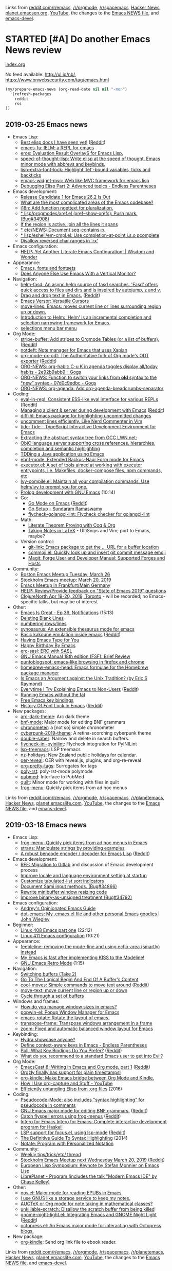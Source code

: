 Links from [[http://reddit.com/r/emacs/new][reddit.com/r/emacs]], [[http://reddit.com/r/orgmode][/r/orgmode]], [[http://reddit.com/r/spacemacs][/r/spacemacs]], [[https://hn.algolia.com/?query=emacs&sort=byDate&prefix&page=0&dateRange=all&type=story][Hacker News]], [[http://planet.emacsen.org][planet.emacsen.org]], [[https://www.youtube.com/results?search_query=emacs&search_sort=video_date_uploaded][YouTube]], the changes to the [[http://git.savannah.gnu.org/cgit/emacs.git/log/etc/NEWS][Emacs NEWS file]], and [[http://lists.gnu.org/archive/html/emacs-devel/2018-01][emacs-devel]].

* STARTED [#A] Do another Emacs News review   
  SCHEDULED: <2018-02-24 Sat .+1w>
  :PROPERTIES:
  :Effort:   1:30
  :QUANTIFIED: Emacs
  :CLOCK_MODELINE_TOTAL: today
  :POSTID:   28441
  :POST_DATE: 20151026T17:18:00+0000
  :Published: No
  :LAST_REPEAT: [2018-02-17 Sat 18:17]
  :ID:       o2b:ef27b244-48a5-4227-9a01-30228a81ebee
  :END:
    :LOGBOOK:
    - State "DONE"       from "TODO"       [2018-02-17 Sat 18:17]
    - State "DONE"       from "STARTED"    [2018-02-05 Mon 11:17]
    CLOCK: [2018-02-05 Mon 10:51]--[2018-02-05 Mon 11:17] =>  0:26
    - State "DONE"       from "STARTED"    [2018-01-29 Mon 17:47]
    CLOCK: [2018-01-30 Tue 06:07]--[2018-01-29 Mon 17:47] => -13:40
    - State "DONE"       from "STARTED"    [2018-01-23 Tue 00:24]
    CLOCK: [2018-01-23 Tue 00:05]--[2018-01-23 Tue 00:24] =>  0:19
    - State "DONE"       from "STARTED"    [2018-01-16 Tue 00:53]
    CLOCK: [2018-01-15 Mon 09:04]--[2018-01-16 Tue 00:53] => 15:49
    - State "DONE"       from "TODO"       [2018-01-12 Fri 11:41]
    - State "DONE"       from "STARTED"    [2018-01-04 Thu 18:16]
    CLOCK: [2018-01-02 Tue 09:36]--[2018-01-04 Thu 18:16] => 56:40
    - State "DONE"       from "TODO"       [2017-12-26 Tue 00:57]
    - State "DONE"       from "STARTED"    [2017-12-21 Thu 05:01]
    CLOCK: [2017-12-19 Tue 19:53]--[2017-12-21 Thu 05:01] => 33:08
    - State "DONE"       from "STARTED"    [2017-12-11 Mon 04:59]
    CLOCK: [2017-12-11 Mon 03:11]--[2017-12-11 Mon 04:59] =>  1:48
    - State "DONE"       from "STARTED"    [2017-12-05 Tue 03:59]
    CLOCK: [2017-12-04 Mon 11:45]--[2017-12-05 Tue 03:59] => 16:14
    - State "DONE"       from "STARTED"    [2017-11-27 Mon 04:34]
    CLOCK: [2017-11-27 Mon 01:42]--[2017-11-27 Mon 04:34] =>  2:52
    - State "DONE"       from "STARTED"    [2017-11-20 Mon 03:02]
    CLOCK: [2017-11-20 Mon 01:17]--[2017-11-20 Mon 03:02] =>  1:45
    - State "DONE"       from "STARTED"    [2017-11-14 Tue 01:54]
    CLOCK: [2017-11-13 Mon 03:33]--[2017-11-14 Tue 01:54] => 22:21
    CLOCK: [2017-11-06 Mon 03:17]--[2017-11-06 Mon 04:01] =>  0:44
    - State "DONE"       from "STARTED"    [2017-10-30 Mon 04:03]
    CLOCK: [2017-10-30 Mon 03:07]--[2017-10-30 Mon 04:03] =>  0:56
    CLOCK: [2017-10-23 Mon 00:27]--[2017-10-30 Mon 02:48] => 170:21
    - State "DONE"       from "STARTED"    [2017-08-21 Mon 03:19]
    CLOCK: [2017-08-21 Mon 02:43]--[2017-08-21 Mon 03:19] =>  0:36
    - State "DONE"       from "STARTED"    [2017-08-14 Mon 02:36]
    CLOCK: [2017-08-14 Mon 01:07]--[2017-08-14 Mon 02:36] =>  1:29
    - State "DONE"       from "STARTED"    [2017-08-10 Thu 02:09]
    CLOCK: [2017-08-10 Thu 01:36]--[2017-08-10 Thu 02:09] =>  0:33
    CLOCK: [2017-08-07 Mon 00:12]--[2017-08-07 Mon 00:14] =>  0:02
    - State "DONE"       from "STARTED"    [2017-07-31 Mon 02:42]
    CLOCK: [2017-07-31 Mon 01:58]--[2017-07-31 Mon 02:42] =>  0:44
    CLOCK: [2017-07-31 Mon 00:34]--[2017-07-31 Mon 00:35] =>  0:01
    - State "DONE"       from "STARTED"    [2017-07-24 Mon 02:03]
    CLOCK: [2017-07-24 Mon 01:24]--[2017-07-24 Mon 02:03] =>  0:39
    CLOCK: [2017-07-24 Mon 01:00]--[2017-07-24 Mon 01:04] =>  0:04
    - State "DONE"       from "STARTED"    [2017-07-17 Mon 03:30]
    CLOCK: [2017-07-17 Mon 01:51]--[2017-07-17 Mon 03:30] =>  1:39
    - State "DONE"       from "STARTED"    [2017-07-10 Mon 02:47]
    CLOCK: [2017-07-10 Mon 01:42]--[2017-07-10 Mon 02:47] =>  1:05
    - State "DONE"       from "STARTED"    [2017-07-03 Mon 02:27]
    CLOCK: [2017-07-03 Mon 01:35]--[2017-07-03 Mon 02:27] =>  0:52
    - State "DONE"       from "STARTED"    [2017-06-27 Tue 00:41]
    CLOCK: [2017-06-26 Mon 01:04]--[2017-06-26 Mon 01:44] =>  0:40
    CLOCK: [2017-06-26 Mon 00:21]--[2017-06-26 Mon 00:26] =>  0:05
    - State "DONE"       from "STARTED"    [2017-06-19 Mon 01:27]
    CLOCK: [2017-06-19 Mon 00:50]--[2017-06-19 Mon 01:27] =>  0:37
    CLOCK: [2017-06-19 Mon 00:39]--[2017-06-19 Mon 00:50] =>  0:11
    - State "DONE"       from "STARTED"    [2017-06-12 Mon 02:22]
    CLOCK: [2017-06-12 Mon 02:05]--[2017-06-12 Mon 02:22] =>  0:17
    CLOCK: [2017-06-10 Sat 01:44]--[2017-06-11 Sun 01:55] => 24:11
    CLOCK: [2017-06-08 Thu 00:14]--[2017-06-10 Sat 00:34] => 48:20
    - State "DONE"       from "STARTED"    [2017-05-29 Mon 02:03]
    CLOCK: [2017-05-29 Mon 01:26]--[2017-05-29 Mon 02:03] =>  0:37
    CLOCK: [2017-05-29 Mon 00:37]--[2017-05-29 Mon 00:38] =>  0:01
    - State "DONE"       from "STARTED"    [2017-05-22 Mon 03:51]
    CLOCK: [2017-05-22 Mon 02:41]--[2017-05-22 Mon 03:51] =>  1:10
    CLOCK: [2017-05-22 Mon 00:25]--[2017-05-22 Mon 00:54] =>  0:29
    - State "DONE"       from "STARTED"    [2017-05-15 Mon 02:38]
    CLOCK: [2017-05-15 Mon 02:03]--[2017-05-15 Mon 02:38] =>  0:35
    CLOCK: [2017-05-15 Mon 00:03]--[2017-05-15 Mon 00:06] =>  0:03
    - State "DONE"       from "STARTED"    [2017-05-08 Mon 02:02]
    CLOCK: [2017-05-08 Mon 01:26]--[2017-05-08 Mon 02:02] =>  0:36
    - State "DONE"       from "STARTED"    [2017-05-02 Tue 02:59]
    CLOCK: [2017-05-01 Mon 23:57]--[2017-05-02 Tue 02:08] =>  2:11
    - State "DONE"       from "STARTED"    [2017-04-24 Mon 23:30]
    CLOCK: [2017-04-24 Mon 21:35]--[2017-04-24 Mon 23:30] =>  1:55
    CLOCK: [2017-04-24 Mon 00:03]--[2017-04-24 Mon 00:11] =>  0:08
    - State "DONE"       from "STARTED"    [2017-04-17 Mon 01:57]
    CLOCK: [2017-04-17 Mon 01:22]--[2017-04-17 Mon 01:57] =>  0:35
    - State "DONE"       from "STARTED"    [2017-04-12 Wed 01:26]
    CLOCK: [2017-04-12 Wed 00:10]--[2017-04-12 Wed 01:26] =>  1:16
    CLOCK: [2017-04-10 Mon 23:35]--[2017-04-11 Tue 01:41] =>  2:06
    - State "DONE"       from "STARTED"    [2017-04-03 Mon 22:45]
    CLOCK: [2017-04-03 Mon 01:08]--[2017-04-03 Mon 22:41] => 21:33
    CLOCK: [2017-03-27 Mon 00:18]--[2017-03-31 Fri 01:11] => 96:53
    - State "DONE"       from "STARTED"    [2017-03-23 Thu 01:52]
    CLOCK: [2017-03-23 Thu 00:59]--[2017-03-23 Thu 01:52] =>  0:53
    CLOCK: [2017-03-20 Mon 01:30]--[2017-03-20 Mon 01:33] =>  0:03
    - State "DONE"       from "STARTED"    [2017-03-13 Mon 01:33]
    CLOCK: [2017-03-13 Mon 00:35]--[2017-03-13 Mon 01:33] =>  0:58
    - State "DONE"       from "STARTED"    [2017-03-07 Tue 01:34]
    CLOCK: [2017-03-07 Tue 00:29]--[2017-03-07 Tue 01:34] =>  1:05
    - State "DONE"       from "STARTED"    [2017-03-01 Wed 02:48]
    CLOCK: [2017-03-01 Wed 02:16]--[2017-03-01 Wed 02:48] =>  0:32
    - State "DONE"       from "STARTED"    [2017-02-20 Mon 22:13]
    CLOCK: [2017-02-20 Mon 01:06]--[2017-02-20 Mon 22:13] => 21:07
    - State "DONE"       from "STARTED"    [2017-02-15 Wed 02:23]
    CLOCK: [2017-02-15 Wed 01:21]--[2017-02-15 Wed 02:23] =>  1:02
    CLOCK: [2017-02-13 Mon 01:42]--[2017-02-13 Mon 01:44] =>  0:02
    - State "DONE"       from "STARTED"    [2017-02-07 Tue 23:31]
    CLOCK: [2017-02-07 Tue 00:45]--[2017-02-07 Tue 23:31] => 22:46
    CLOCK: [2017-02-06 Mon 01:13]--[2017-02-06 Mon 01:26] =>  0:13
    CLOCK: [2017-02-06 Mon 01:00]--[2017-02-06 Mon 01:11] =>  0:11
    - State "DONE"       from "STARTED"    [2017-01-30 Mon 23:18]
    CLOCK: [2017-01-30 Mon 01:01]--[2017-01-30 Mon 01:21] =>  0:20
    - State "DONE"       from "STARTED"    [2017-01-24 Tue 07:26]
    CLOCK: [2017-01-24 Tue 06:44]--[2017-01-24 Tue 07:26] =>  0:42
    - State "DONE"       from "STARTED"    [2017-01-16 Mon 01:14]
    CLOCK: [2017-01-16 Mon 00:52]--[2017-01-16 Mon 01:14] =>  0:22
    - State "DONE"       from "STARTED"    [2017-01-10 Tue 14:18]
    CLOCK: [2017-01-10 Tue 13:28]--[2017-01-10 Tue 14:18] =>  0:50
    - State "DONE"       from "STARTED"    [2017-01-03 Tue 02:29]
    CLOCK: [2017-01-03 Tue 02:10]--[2017-01-03 Tue 02:29] =>  0:19
    CLOCK: [2017-01-02 Mon 00:44]--[2017-01-03 Tue 02:08] => 25:24
    - State "DONE"       from "STARTED"    [2016-12-26 Mon 20:48]
    CLOCK: [2016-12-26 Mon 20:17]--[2016-12-26 Mon 20:48] =>  0:31
    - State "DONE"       from "STARTED"    [2016-12-21 Wed 02:40]
    CLOCK: [2016-12-19 Mon 22:58]--[2016-12-21 Wed 02:40] => 27:42
    - State "DONE"       from "STARTED"    [2016-12-14 Wed 09:06]
    CLOCK: [2016-12-13 Tue 06:59]--[2016-12-13 Tue 07:04] =>  0:05
    CLOCK: [2016-12-13 Tue 02:16]--[2016-12-13 Tue 02:38] =>  0:22
    - State "DONE"       from "STARTED"    [2016-12-07 Wed 18:11]
    CLOCK: [2016-12-07 Wed 07:10]--[2016-12-07 Wed 18:11] => 11:01
    CLOCK: [2016-12-06 Tue 22:18]--[2016-12-07 Wed 04:24] =>  6:06
    - State "DONE"       from "TODO"       [2016-11-30 Wed 22:59]
    - State "DONE"       from "STARTED"    [2016-11-28 Mon 13:26]
    CLOCK: [2016-11-28 Mon 08:47]--[2016-11-28 Mon 13:26] =>  4:39
    - State "DONE"       from "STARTED"    [2016-11-21 Mon 14:54]
    CLOCK: [2016-11-21 Mon 14:39]--[2016-11-21 Mon 14:54] =>  0:15
    CLOCK: [2016-11-21 Mon 14:34]--[2016-11-21 Mon 14:38] =>  0:04
    CLOCK: [2016-11-20 Sun 00:26]--[2016-11-20 Sun 00:30] =>  0:04
    - State "DONE"       from "STARTED"    [2016-11-09 Wed 02:08]
    CLOCK: [2016-11-07 Mon 23:28]--[2016-11-08 Tue 01:09] =>  1:41
    - State "DONE"       from "TODO"       [2016-11-04 Fri 00:20]
    - State "DONE"       from "STARTED"    [2016-10-24 Mon 01:34]
    CLOCK: [2016-10-24 Mon 01:21]--[2016-10-24 Mon 01:34] =>  0:13
    - State "DONE"       from "STARTED"    [2016-10-17 Mon 01:15]
    CLOCK: [2016-10-17 Mon 00:46]--[2016-10-17 Mon 01:15] =>  0:29
    CLOCK: [2016-10-10 Mon 00:56]--[2016-10-15 Sat 01:11] => 120:15
    - State "DONE"       from "STARTED"    [2016-09-26 Mon 23:17]
    CLOCK: [2016-09-26 Mon 23:00]--[2016-09-26 Mon 23:17] =>  0:17
    - State "DONE"       from "STARTED"    [2016-09-19 Mon 23:38]
    CLOCK: [2016-09-19 Mon 23:24]--[2016-09-19 Mon 23:38] =>  0:14
    - State "DONE"       from "STARTED"    [2016-09-18 Sun 23:59]
    CLOCK: [2016-09-19 Mon 22:38]--[2016-09-19 Mon 23:02] =>  0:24
    CLOCK: [2016-09-19 Mon 11:22]--[2016-09-19 Mon 11:25] =>  0:03
    - State "DONE"       from "STARTED"    [2016-09-12 Mon 01:26]
    CLOCK: [2016-09-12 Mon 01:07]--[2016-09-12 Mon 01:26] =>  0:19
    - State "DONE"       from "STARTED"    [2016-09-06 Tue 22:45]
    CLOCK: [2016-09-05 Mon 21:51]--[2016-09-05 Mon 22:03] =>  0:12
    CLOCK: [2016-09-05 Mon 20:26]--[2016-09-05 Mon 20:31] =>  0:05
    CLOCK: [2016-09-05 Mon 17:40]--[2016-09-05 Mon 17:41] =>  0:01
    - State "DONE"       from "STARTED"    [2016-08-30 Tue 22:26]
    CLOCK: [2016-08-29 Mon 23:01]--[2016-08-30 Tue 22:26] => 23:25
    CLOCK: [2016-08-29 Mon 10:10]--[2016-08-29 Mon 10:13] =>  0:03
    - State "DONE"       from "STARTED"    [2016-08-22 Mon 01:40]
    CLOCK: [2016-08-22 Mon 00:41]--[2016-08-22 Mon 01:40] =>  0:59
    - State "DONE"       from "STARTED"    [2016-08-17 Wed 00:19]
    - State "DONE"       from "STARTED"    [2016-08-08 Mon 23:23]
    CLOCK: [2016-08-08 Mon 20:57]--[2016-08-08 Mon 23:23] =>  2:26
    - State "DONE"       from "STARTED"    [2016-08-01 Mon 23:12]
    CLOCK: [2016-08-01 Mon 15:56]--[2016-08-01 Mon 23:12] =>  7:16
    - State "DONE"       from "STARTED"    [2016-07-25 Mon 23:21]
    CLOCK: [2016-07-25 Mon 19:51]--[2016-07-25 Mon 23:21] =>  3:30
    - State "DONE"       from "STARTED"    [2016-07-18 Mon 19:13]
    CLOCK: [2016-07-18 Mon 11:33]--[2016-07-18 Mon 19:13] =>  7:40
    - State "DONE"       from "STARTED"    [2016-07-11 Mon 12:21]
    CLOCK: [2016-07-11 Mon 11:26]--[2016-07-11 Mon 12:21] =>  0:55
    CLOCK: [2016-07-11 Mon 09:15]--[2016-07-11 Mon 09:26] =>  0:11
    - State "DONE"       from "STARTED"    [2016-07-04 Mon 17:59]
    CLOCK: [2016-07-04 Mon 17:19]--[2016-07-04 Mon 17:59] =>  0:40
    - State "DONE"       from "STARTED"    [2016-06-27 Mon 11:18]
    CLOCK: [2016-06-27 Mon 10:51]--[2016-06-27 Mon 11:18] =>  0:27
    - State "DONE"       from "STARTED"    [2016-06-20 Mon 20:45]
    CLOCK: [2016-06-20 Mon 17:15]--[2016-06-20 Mon 20:45] =>  3:30
    - State "DONE"       from "STARTED"    [2016-06-13 Mon 15:49]
    CLOCK: [2016-06-13 Mon 15:40]--[2016-06-13 Mon 15:49] =>  0:09
    CLOCK: [2016-06-13 Mon 13:29]--[2016-06-13 Mon 13:31] =>  0:02
    CLOCK: [2016-06-13 Mon 13:14]--[2016-06-13 Mon 13:15] =>  0:01
    CLOCK: [2016-06-13 Mon 12:28]--[2016-06-13 Mon 12:29] =>  0:01
    - State "DONE"       from "STARTED"    [2016-06-06 Mon 12:09]
    CLOCK: [2016-06-06 Mon 11:10]--[2016-06-06 Mon 11:59] =>  0:49
    - State "DONE"       from "STARTED"    [2016-05-30 Mon 12:54]
    CLOCK: [2016-05-30 Mon 09:15]--[2016-05-30 Mon 12:54] =>  3:39
    - State "DONE"       from "STARTED"    [2016-05-23 Mon 12:48]
    CLOCK: [2016-05-23 Mon 11:45]--[2016-05-23 Mon 12:48] =>  1:03
    - State "DONE"       from "STARTED"    [2016-05-16 Mon 12:42]
    CLOCK: [2016-05-16 Mon 12:27]--[2016-05-16 Mon 12:42] =>  0:15
    CLOCK: [2016-05-16 Mon 11:15]--[2016-05-16 Mon 11:31] =>  0:16
    - State "DONE"       from "STARTED"    [2016-05-09 Mon 11:47]
    CLOCK: [2016-05-09 Mon 10:19]--[2016-05-09 Mon 11:47] =>  1:28
    CLOCK: [2016-05-09 Mon 09:29]--[2016-05-09 Mon 09:41] =>  0:12
    - Note taken on [2016-05-02 Mon 10:54] \\
      Took a long time because Melpa was down, so I reconstructed the package descriptions from the HTML
    - State "DONE"       from "STARTED"    [2016-05-02 Mon 10:54]
    CLOCK: [2016-05-02 Mon 09:50]--[2016-05-02 Mon 10:54] =>  1:04
    CLOCK: [2016-05-02 Mon 09:18]--[2016-05-02 Mon 09:31] =>  0:13
    - State "DONE"       from "STARTED"    [2016-04-25 Mon 10:34]
    CLOCK: [2016-04-25 Mon 10:09]--[2016-04-25 Mon 10:34] =>  0:25
    - State "DONE"       from "STARTED"    [2016-04-18 Mon 11:12]
    CLOCK: [2016-04-18 Mon 10:57]--[2016-04-18 Mon 11:12] =>  0:15
    CLOCK: [2016-04-18 Mon 09:56]--[2016-04-18 Mon 10:38] =>  0:42
    CLOCK: [2016-04-18 Mon 09:39]--[2016-04-18 Mon 09:46] =>  0:07
    - State "DONE"       from "STARTED"    [2016-04-11 Mon 12:58]
    CLOCK: [2016-04-11 Mon 12:26]--[2016-04-11 Mon 12:57] =>  0:31
    - State "DONE"       from "STARTED"    [2016-04-04 Mon 11:24]
    CLOCK: [2016-04-04 Mon 10:37]--[2016-04-04 Mon 11:24] =>  0:47
    - State "DONE"       from "STARTED"    [2016-03-28 Mon 15:30]
    CLOCK: [2016-03-28 Mon 15:18]--[2016-03-28 Mon 15:30] =>  0:12
    CLOCK: [2016-03-28 Mon 14:29]--[2016-03-28 Mon 14:59] =>  0:30
    CLOCK: [2016-03-28 Mon 13:54]--[2016-03-28 Mon 13:57] =>  0:03
    - State "DONE"       from "STARTED"    [2016-03-21 Mon 11:43]
    CLOCK: [2016-03-21 Mon 10:58]--[2016-03-21 Mon 11:43] =>  0:45
    - State "DONE"       from "STARTED"    [2016-03-14 Mon 08:27]
    CLOCK: [2016-03-14 Mon 08:08]--[2016-03-14 Mon 08:27] =>  0:19
    CLOCK: [2016-02-22 Mon 13:08]--[2016-02-22 Mon 13:19] =>  0:11
    - State "DONE"       from "STARTED"    [2016-02-15 Mon 13:14]
    CLOCK: [2016-02-15 Mon 12:16]--[2016-02-15 Mon 13:14] =>  0:58
    CLOCK: [2016-02-15 Mon 12:04]--[2016-02-15 Mon 12:15] =>  0:11
    - State "DONE"       from "STARTED"    [2016-02-08 Mon 12:13]
    CLOCK: [2016-02-08 Mon 11:11]--[2016-02-08 Mon 12:13] =>  1:02
    - State "DONE"       from "STARTED"    [2016-02-01 Mon 13:16]
    CLOCK: [2016-02-01 Mon 12:17]--[2016-02-01 Mon 13:16] =>  0:59
    - State "DONE"       from "STARTED"    [2016-01-25 Mon 12:39]
    CLOCK: [2016-01-25 Mon 11:33]--[2016-01-25 Mon 12:39] =>  1:06
    - State "DONE"       from "STARTED"    [2016-01-18 Mon 14:17]
    CLOCK: [2016-01-18 Mon 13:40]--[2016-01-18 Mon 14:17] =>  0:37
    CLOCK: [2016-01-18 Mon 09:42]--[2016-01-18 Mon 09:42] =>  0:00
    - State "DONE"       from "STARTED"    [2016-01-11 Mon 09:39]
    CLOCK: [2016-01-11 Mon 08:52]--[2016-01-11 Mon 09:18] =>  0:26
    - State "DONE"       from "STARTED"    [2016-01-04 Mon 10:54]
    CLOCK: [2016-01-04 Mon 10:08]--[2016-01-04 Mon 10:54] =>  0:46
    - State "DONE"       from "STARTED"    [2015-12-28 Mon 13:23]
    CLOCK: [2015-12-28 Mon 12:22]--[2015-12-28 Mon 13:23] =>  1:01
    - State "DONE"       from "STARTED"    [2015-12-21 Mon 14:38]
    CLOCK: [2015-12-21 Mon 14:11]--[2015-12-21 Mon 14:38] =>  0:27
    - State "DONE"       from "STARTED"    [2015-12-14 Mon 14:22]
    CLOCK: [2015-12-14 Mon 13:18]--[2015-12-14 Mon 14:22] =>  1:04
    - State "DONE"       from "STARTED"    [2015-12-07 Mon 11:25]
    CLOCK: [2015-12-07 Mon 10:36]--[2015-12-07 Mon 11:25] =>  0:49
    - State "DONE"       from "STARTED"    [2015-11-30 Mon 11:18]
    CLOCK: [2015-11-30 Mon 10:31]--[2015-11-30 Mon 11:18] =>  0:47
    - State "DONE"       from "STARTED"    [2015-11-23 Mon 11:33]
    CLOCK: [2015-11-23 Mon 10:18]--[2015-11-23 Mon 11:33] =>  1:15
    - State "DONE"       from "STARTED"    [2015-11-16 Mon 14:49]
    CLOCK: [2015-11-16 Mon 12:21]--[2015-11-16 Mon 13:46] =>  1:25
    - State "DONE"       from "STARTED"    [2015-11-09 Mon 10:06]
    CLOCK: [2015-11-09 Mon 09:01]--[2015-11-09 Mon 10:27] =>  1:26
    - State "DONE"       from "STARTED"    [2015-11-02 Mon 12:31]
    CLOCK: [2015-11-02 Mon 11:40]--[2015-11-02 Mon 12:33] =>  0:53
    - State "DONE"       from "STARTED"    [2015-10-26 Mon 13:26]
    CLOCK: [2015-10-26 Mon 11:34]--[2015-10-26 Mon 13:26] =>  1:52
    :END:

[[file:~/code/emacs-news/index.org][index.org]]

No feed available: http://ul.io/nb/, https://www.onwebsecurity.com/tag/emacs.html

#+begin_src emacs-lisp :results raw
(my/prepare-emacs-news (org-read-date nil nil "-mon")
  '(refresh-packages
    reddit
    rss
))
#+end_src

#+RESULTS:
** 2019-03-25 Emacs news
   :PROPERTIES:
   :ID:       o2b:e03e1f30-f8d7-4c76-9a22-336476d9d1b7
   :POST_DATE: [2019-03-25 Mon 18:22]
   :POSTID:   29384
   :BLOG:     sacha
   :END:

- Emacs Lisp:
  - [[http://www.zvon.org/other/elisp/Output/SEC431-index.html][Best elisp docs I have seen yet!]] ([[https://reddit.com/r/emacs/comments/b4vpbb/best_elisp_docs_i_have_seen_yet/][Reddit]])
  - [[http://emacs-fu.blogspot.com/2011/03/ielm-repl-for-emacs.html][emacs-fu: IELM: a REPL for emacs]]
  - [[https://github.com/xiongtx/eros][eros: Evaluation Result OverlayS for Emacs Lisp.]]
  - [[https://github.com/Malabarba/speed-of-thought-lisp][speed-of-thought-lisp: Write elisp at the speed of thought. Emacs minor mode with abbrevs and keybinds.]]
  - [[https://github.com/Lindydancer/lisp-extra-font-lock][lisp-extra-font-lock: Highlight `let'-bound variables, ticks and backticks]]
  - [[https://github.com/kiwanami/emacs-widget-mvc][emacs-widget-mvc: Web like MVC framework for emacs lisp]]
  - [[http://endlessparentheses.com/debugging-elisp-part-2-advanced-topics.html][Debugging Elisp Part 2: Advanced topics - Endless Parentheses]]
- Emacs development:
  - [[https://irreal.org/blog/?p=7922][Release Candidate 1 for Emacs 26.2 Is Out]]
  - [[https://www.reddit.com/r/emacs/comments/b48g16/what_are_the_most_complicated_areas_of_the_emacs/][What are the most complicated areas of the Emacs codebase?]]
  - [[http://git.savannah.gnu.org/cgit/emacs.git/commit/etc/NEWS?id=5fdf4fc07df7dd897931efb5dbf5f26dfaff9274][i18n: Add function ngettext for pluralization.]]
  - [[http://git.savannah.gnu.org/cgit/emacs.git/commit/etc/NEWS?id=36535caf9621f984f7f95d4def09bdb0ae2f1d2a][* lisp/progmodes/xref.el (xref--show-xrefs): Push mark.  (Bug#34908)]]
  - [[http://git.savannah.gnu.org/cgit/emacs.git/commit/etc/NEWS?id=8fa94a1ecc18a41ca2738f438b3fbc817c9fdc82][If the region is active, join all the lines it spans]]
  - [[http://git.savannah.gnu.org/cgit/emacs.git/commit/etc/NEWS?id=07cf97979057a04c853c580e528258a4ad3e52e0][* etc/NEWS: Document seq-contains-p.]]
  - [[http://git.savannah.gnu.org/cgit/emacs.git/commit/etc/NEWS?id=047c1b19353ff58d8cd45935c7b44c911b70e312][* lisp/eshell/em-cmpl.el: Use completion-at-point i.s.o pcomplete]]
  - [[http://git.savannah.gnu.org/cgit/emacs.git/commit/etc/NEWS?id=3ed1621d843e057ad879fbed3605d32f55a065b9][Disallow reversed char ranges in `rx']]
- Emacs configuration:
  - [[https://www.wisdomandwonder.com/emacs/10817/emacsorg-mode-help-yet-another-literate-emacs-configuration][HELP: Yet Another Literate Emacs Configuration! | Wisdom and Wonder]]
- Appearance:
  - [[https://idiocy.org/emacs-fonts-and-fontsets.html][Emacs, fonts and fontsets]]
  - [[https://www.reddit.com/r/emacs/comments/b3yr23/does_anyone_else_use_emacs_with_a_vertical_monitor/][Does Anyone Else Use Emacs With a Vertical Monitor?]]
- Navigation:
  - [[https://github.com/ajsalminen/helm-fasd][helm-fasd: An async helm source of fasd searches. 'Fasd' offers quick access to files and dirs and is inspired by autojump, z and v.]]
  - [[https://emacs.stackexchange.com/a/48440/11979][Drag and drop text in Emacs.]] ([[https://reddit.com/r/emacs/comments/b2x2qe/drag_and_drop_text_in_emacs/][Reddit]])
  - [[http://emacs-versor.sourceforge.net/][Emacs Versor: Versatile Cursors]]
  - [[https://github.com/targzeta/move-lines][move-lines: Emacs: moves current line or lines surrounding region up or down.]]
  - [[https://tuhdo.github.io/helm-intro.html][Introduction to Helm: 'Helm' is an incremental completion and selection narrowing framework for Emacs.]]
  - [[https://www.reddit.com/r/emacs/comments/b47ig8/selections_menu_bar_menu/][selections menu bar menu]]
- Org Mode:
  - [[https://github.com/sabof/stripe-buffer/tree][stripe-buffer: Add stripes to Orgmode Tables (or a list of buffers).]] ([[https://reddit.com/r/planetemacs/comments/b372f5/stripebuffer_add_stripes_to_orgmode_tables_or_a/][Reddit]])
  - [[https://github.com/hasu/notdeft][notdeft: Note manager for Emacs that uses Xapian]]
  - [[https://github.com/kjambunathan/org-mode-ox-odt][org-mode-ox-odt: The Authoritative fork of Org mode's ODT exporter]] ([[https://reddit.com/r/planetemacs/comments/b40znl/orgmodeoxodt_the_authoritative_fork_of_org_modes/][Reddit]])
  - [[https://code.orgmode.org/bzg/org-mode/commit/2e92b9abb90420915d4055e34ec8e0753733705b][ORG-NEWS: org-habit: C-u K in agenda toggles display all/today habits - 2e92b9abb9 - Gogs]]
  - [[https://code.orgmode.org/bzg/org-mode/commit/07d0c9edbc29ed79e6d16c654b562aefaeeca7cb][ORG-NEWS: Function to switch your links from *old* syntax to the *new" syntax - 07d0c9edbc - Gogs]]
  - [[https://code.orgmode.org/bzg/org-mode/commit/967f6c0dd0da371a71dd22ab9a4a0649332fd2be][ORG-NEWS: org-agenda: Add org-agenda-breadcrumbs-separator]]
- Coding:
  - [[https://github.com/kaz-yos/eval-in-repl][eval-in-repl: Consistent ESS-like eval interface for various REPLs]] ([[https://reddit.com/r/planetemacs/comments/b3j5lw/evalinrepl_consistent_esslike_eval_interface_for/][Reddit]])
  - [[https://medium.com/@enzuru/managing-a-client-server-during-development-with-emacs-43d8d39205ee][Managing a client & server during development with Emacs]] ([[https://reddit.com/r/emacs/comments/b3w134/managing_a_client_server_during_development_with/][Reddit]])
  - [[https://github.com/dgutov/diff-hl][diff-hl: Emacs package for highlighting uncommitted changes]]
  - [[https://github.com/redguardtoo/evil-nerd-commenter][uncomment lines efficiently. Like Nerd Commenter in Vim]]
  - [[https://github.com/ananthakumaran/tide][tide: Tide - TypeScript Interactive Development Environment for Emacs]]
  - [[https://lwn.net/Articles/629259/][Extracting the abstract syntax tree from GCC LWN.net:]]
  - [[https://github.com/MaskRay/ccls][ObjC language server supporting cross references, hierarchies, completion and semantic highlighting]]
  - [[https://www.reddit.com/r/emacs/comments/b33dkt/tdding_a_java_application_using_emacs/][TDDing a Java application using Emacs]]
  - [[https://github.com/jeramey/ebnf-mode][ebnf-mode: Extended Backus-Naur Form mode for Emacs]]
  - [[https://gitlab.com/thiderman/executor.el][executor.el: A set of tools aimed at working with executor entrypoints, i.e. Makefiles, docker-compose files, npm commands, etc]]
  - [[https://bitbucket.org/holgerschurig/emacsconf/src/HEAD/elisp/ivy-compile.el][Ivy-compile.el: Maintain all your compilation commands. Use helm/ivy to prompt you for one.]]
  - [[https://www.youtube.com/watch?v=WdWOKbTX-i4][Prolog development with GNU Emacs]] (10:14)
  - Go:
    - [[https://arenzana.org/2019/01/emacs-go-mode/][Go Mode on Emacs]] ([[https://reddit.com/r/emacs/comments/b2nnyo/go_mode_on_emacs/][Reddit]])
    - [[https://legends2k.github.io/note/go_setup/][Go Setup - Sundaram Ramaswamy]]
    - [[https://github.com/weijiangan/flycheck-golangci-lint][flycheck-golangci-lint: Flycheck checker for golangci-lint]]
  - Math:
    - [[https://chame.co/writeups/org_coq/post.html][Literate Theorem Proving with Coq & Org]]
    - [[https://irreal.org/blog/?p=7927][Taking Notes in LaTeX]] - UltiSnips and Vim; port to Emacs, maybe?
  - Version control:
    - [[https://github.com/sshaw/git-link][git-link: Emacs package to get the ... URL for a buffer location]]
    - [[https://github.com/davep/commoji.el][commoji.el: Quickly look up and insert git commit message emoji]]
    - [[https://magit.vc/manual/forge/Supported-Forges-and-Hosts.html][Magit: Forge User and Developer Manual: Supported Forges and Hosts]]
- Community:
  - [[https://www.meetup.com/Boston-Emacs-Meetup/events/259730794/][Boston Emacs Meetup Tuesday, March 26]]
  - [[https://www.meetup.com/Stockholm-Emacs-Meetup/events/259294176/][Stockholm Emacs meetup: March 20, 2019]]
  - [[https://www.reddit.com/r/emacs/comments/b2zzd5/emacs_meetup_in_frankfurtmain_germany/][Emacs Meetup in Frankfurt/Main Germany]]
  - [[https://www.reddit.com/r/emacs/comments/b2fh4y/help_reviewprovide_feedback_on_state_of_emacs/][HELP: Review/Provide feedback on "State of Emacs 2019" questions]]
  - [[https://clojurenorth.com/][ClojureNorth Apr 19-20, 2019, Toronto]] - will be recorded; no Emacs-specific talks, but may be of interest
- Other:
  - [[https://www.youtube.com/watch?v=IF3_wEXhKZg][Emacs Is Great - Ep 39, Notifications]] (15:13)
  - [[https://irreal.org/blog/?p=7925][Deleting Blank Lines]]
  - [[https://www.reddit.com/r/emacs/comments/b3siaz/numbering_rowslines/][numbering rows/lines]]
  - [[https://github.com/hpdeifel/synosaurus][synosaurus: An extensible thesaurus mode for emacs]]
  - [[https://github.com/jmorag/kakoune.el][Basic kakoune emulation inside emacs]] ([[https://reddit.com/r/emacs/comments/b345ha/basic_kakoune_emulation_inside_emacs/][Reddit]])
  - [[http://www.howardism.org/Technical/Emacs/templates-tutorial.html][Having Emacs Type for You]]
  - [[https://www.reddit.com/r/emacs/comments/b4f354/happy_birthday_by_emacs/][Happy Birthday By Emacs]]
  - [[https://gitlab.com/psachin/erc-sasl][erc-sasl: ERC with SASL]]
  - [[https://www.reddit.com/r/emacs/comments/b4mb8s/gnu_emacs_manual_18th_edition_fsf_brief_review/][GNU Emacs Manual 18th edition (FSF): Brief Review]]
  - [[https://puntoblogspot.blogspot.com/2018/06/emacs-like-browsing-in-firefox-and.html][puntoblogspot: emacs-like browsing in firefox and chrome]]
  - [[https://github.com/daviderestivo/homebrew-emacs-head][homebrew-emacs-head: Emacs formulae for the Homebrew package manager]]
  - [[http://www.catb.org/%7Eesr/writings/taoup/html/ch13s03.html][Is Emacs an Argument against the Unix Tradition? (by Eric S Raymond)]]
  - [[https://i.imgur.com/UaLpJOK.png][Everytime I Try Explaining Emacs to Non-Users]] ([[https://reddit.com/r/emacs/comments/b3pal1/everytime_i_try_explaining_emacs_to_nonusers/][Reddit]])
  - [[https://www.reddit.com/r/emacs/comments/b2vv47/running_emacs_without_the_fat/][Running Emacs without the fat]]
  - [[http://mbork.pl/2019-03-18_Free_Emacs_key_bindings][Free Emacs key bindings]]
  - [[http://xeny.net/HistoryOfFontLockInEmacs][History Of Font Lock In Emacs]] ([[https://reddit.com/r/planetemacs/comments/b42zm8/history_of_font_lock_in_emacs/][Reddit]])
- New packages:
  - [[package:arc-dark-theme][arc-dark-theme]]: Arc dark theme
  - [[package:bnf-mode][bnf-mode]]: Major mode for editing BNF grammars
  - [[package:chronometer][chronometer]]: a [not so] simple chronometer
  - [[package:cyberpunk-2019-theme][cyberpunk-2019-theme]]: A retina-scorching cyberpunk theme
  - [[package:double-saber][double-saber]]: Narrow and delete in search buffers.
  - [[package:flycheck-ini-pyinilint][flycheck-ini-pyinilint]]: Flycheck integration for PyINILint
  - [[package:lsp-treemacs][lsp-treemacs]]: LSP treemacs
  - [[package:nz-holidays][nz-holidays]]: New Zealand public holidays for calendar.
  - [[package:oer-reveal][oer-reveal]]: OER with reveal.js, plugins, and org-re-reveal
  - [[package:org-pretty-tags][org-pretty-tags]]: Surrogates for tags
  - [[package:poly-rst][poly-rst]]: poly-rst-mode polymode
  - [[package:pubmed][pubmed]]: Interface to PubMed
  - [[package:quilt][quilt]]: Minor mode for working with files in quilt
  - [[package:frog-menu][frog-menu]]: Quickly pick items from ad hoc menus

Links from [[http://reddit.com/r/emacs/new][reddit.com/r/emacs]], [[http://reddit.com/r/orgmode][/r/orgmode]], [[http://reddit.com/r/spacemacs][/r/spacemacs]], [[https://reddit.com/r/planetemacs][/r/planetemacs]], [[https://hn.algolia.com/?query=emacs&sort=byDate&prefix&page=0&dateRange=all&type=story][Hacker News]], [[http://planet.emacslife.com][planet.emacslife.com]], [[https://www.youtube.com/results?search_query=emacs&search_sort=video_date_uploaded][YouTube]], the changes to the [[http://git.savannah.gnu.org/cgit/emacs.git/log/etc/NEWS][Emacs NEWS file]], and [[http://lists.gnu.org/archive/html/emacs-devel/2019-03][emacs-devel]].

** 2019-03-18 Emacs news
   :PROPERTIES:
   :ID:       o2b:0b4bf8ba-d69f-4c8f-bcab-aad7c4912869
   :POST_DATE: [2019-03-18 Mon 00:40]
   :POSTID:   29377
   :BLOG:     sacha
   :END:

- Emacs Lisp:
  - [[https://github.com/clemera/frog-menu][frog-menu: Quickly pick items from ad hoc menus in Emacs]]
  - [[https://github.com/Inventitech/strans][strans: Manipulate strings by providing examples]]
  - [[https://github.com/skeeto/emacs-bencode][A robust bencode encoder / decoder for Emacs Lisp]] ([[https://reddit.com/r/emacs/comments/b1tv2s/a_robust_bencode_encoder_decoder_for_emacs_lisp/][Reddit]])
- Emacs development:
  - [[http://lists.gnu.org/archive/html/emacs-devel/2019-03/msg00531.html][RFE: Migration to Gitlab]] and discussion of Emacs development process
  - [[http://git.savannah.gnu.org/cgit/emacs.git/commit/etc/NEWS?id=34dd4e0a83e19882f61c9a2ac99ecc12632d13d4][Improve locale and language environment setting at startup]]
  - [[http://git.savannah.gnu.org/cgit/emacs.git/commit/etc/NEWS?id=18fb250d6748bd31672a9d2bdd5dff99ac7f7743][Customize tabulated-list sort indicators]]
  - [[http://git.savannah.gnu.org/cgit/emacs.git/commit/etc/NEWS?id=c72c2b04c2ed1688c9903cd87e7925b74a307541][Document Sami input methods.  (Bug#34866)]]
  - [[http://git.savannah.gnu.org/cgit/emacs.git/commit/etc/NEWS?id=95373b69b34f9756d2f05b19798b763d22aa5f0a][Rewrite minibuffer window resizing code]]
  - [[http://git.savannah.gnu.org/cgit/emacs.git/commit/etc/NEWS?id=9b4d34fa7884d6b67ec19593c5d2d3b587434966][Improve binary-as-unsigned treatment (Bug#34792)]]
- Emacs configuration:
  - [[https://m00natic.github.io/emacs/emacs-wiki.html][Andrey's Opinionated Emacs Guide]]
  - [[https://github.com/jwiegley/dot-emacs][dot-emacs: My .emacs.el file and other personal Emacs goodies | John Wiegley]]
- Beginner:
  - [[https://www.youtube.com/watch?v=6s8qd1lfoj8][Linux 408 Emacs part one]] (22:12)
  - [[https://www.youtube.com/watch?v=0Cfrywb5IKI][Linux 411 Emacs configuration]] (10:21)
- Appearance:
  - [[https://github.com/tautologyclub/feebleline][feebleline: removing the mode-line and using echo-area (smartly) instead]]
  - [[https://www.reddit.com/r/emacs/comments/b1ek3b/my_emacs_is_fast_after_implementing_kiss_to_the/][My Emacs is fast after implementing KISS to the Modeline!]]
  - [[https://www.youtube.com/watch?v=_CkQcL3pnMw][GNU Emacs Retro Mode]] (1:15)
- Navigation:
  - [[http://manuel-uberti.github.io//emacs/2019/03/16/switch-buffers/][Switching buffers (Take 2)]]
  - [[https://www.wisdomandwonder.com/emacs/12181/go-to-the-logical-begin-and-end-of-a-buffers-content][Go To The Logical Begin And End Of A Buffer's Content]]
  - [[https://github.com/mrbig033/cool-moves][cool-moves: Simple commands to move text around]] ([[https://www.reddit.com/r/emacs/comments/b088lq/cool_moves_a_simple_package_to_move_text_around/][Reddit]])
  - [[https://github.com/emacsfodder/move-text][move-text: move current line or region up or down]]
  - [[https://www.reddit.com/r/emacs/comments/b1h4ge/cycle_through_a_set_of_buffers/][Cycle through a set of buffers]]
- Windows and frames:
  - [[https://www.reddit.com/r/emacs/comments/b13n39/how_do_you_manage_window_sizes_in_emacs/][How do you manage window sizes in emacs?]]
  - [[https://github.com/m2ym/popwin-el][popwin-el: Popup Window Manager for Emacs]]
  - [[https://github.com/daichirata/emacs-rotate][emacs-rotate: Rotate the layout of emacs.]]
  - [[https://github.com/emacsorphanage/transpose-frame][transpose-frame: Transpose windows arrangement in a frame]]
  - [[https://github.com/cyrus-and/zoom][zoom: Fixed and automatic balanced window layout for Emacs]]
- Keybinding:
  - [[https://www.reddit.com/r/emacs/comments/b1trp7/hydra_showcase_anyone/][Hydra showcase anyone?]]
  - [[http://endlessparentheses.com/define-context-aware-keys-in-emacs.html][Define context-aware keys in Emacs - Endless Parentheses]]
  - [[https://strawpoll.com/82k1hkzw][Poll: What Key Bindings Do You Prefer?]] ([[https://reddit.com/r/emacs/comments/b23yx1/poll_what_key_bindings_do_you_prefer/][Reddit]])
  - [[https://www.reddit.com/r/emacs/comments/b216t3/what_do_you_recommend_to_a_standard_emacs_user_to/][What do you recommend to a standard Emacs user to get into Evil?]]
- Org Mode:
  - [[https://emacscast.org/episode_8/][EmacsCast 8: Writing in Emacs and Org mode, part 1]] ([[https://reddit.com/r/emacs/comments/b0jzy4/emacscast_8_writing_in_emacs_and_org_mode_part_1/][Reddit]])
  - [[https://www.reddit.com/r/orgmode/comments/b1kkba/orgzly_finally_has_support_for_plain_timestamps/][Orgzly finally has support for plain timestamps!]]
  - [[https://github.com/stardiviner/org-kindle][org-kindle: Make Emacs bridge between Org Mode and Kindle.]]
  - [[https://www.youtube.com/watch?v=KdcXu_RdKI0&amp;feature=youtu.be][How I Use org-capture and Stuff - YouTube]]
  - [[http://www.holgerschurig.de/en/emacs-efficiently-untangling-elisp/][Efficiently untangling Elisp from .org files]] (2016)
- Coding:
  - [[https://www.reddit.com/r/emacs/comments/b0cc28/pseudocodemode_a_major_mode_for_editing/][Pseudocode-Mode: also includes "syntax highlighting" for pseudocode in comments]]
  - [[https://github.com/sergeyklay/bnf-mode][GNU Emacs major mode for editing BNF grammars.]] ([[https://reddit.com/r/emacs/comments/b1lyyf/gnu_emacs_major_mode_for_editing_bnf_grammars/][Reddit]])
  - [[https://with-emacs.com/posts/frog-menu/catch-flyspell-errors-using-frog-menus/][Catch flyspell errors using frog-menus]] ([[https://reddit.com/r/emacs/comments/b1lx7s/withemacs_catch_flyspell_errors_using_frogmenus/][Reddit]])
  - [[http://chrisdone.github.io/intero/][Intero for Emacs Intero for Emacs: Complete interactive development program for Haskell]]
  - [[https://v.redd.it/8usupgrw0jm21][LSP support for focus.el, using lsp-mode]] ([[https://reddit.com/r/emacs/comments/b1vrar/lsp_support_for_focusel_using_lspmode/][Reddit]])
  - [[http://www.wilfred.me.uk/blog/2014/09/27/the-definitive-guide-to-syntax-highlighting/][The Definitive Guide To Syntax Highlighting]] (2014)
  - [[https://github.com/ekaschalk/notate][Notate: Program with Personalized Notation]]
- Community:
  - [[https://www.reddit.com/r/emacs/comments/b058f8/weekly_tipstricketc_thread/][Weekly tips/trick/etc/ thread]]
  - [[https://www.meetup.com/Stockholm-Emacs-Meetup/events/259294176/][Stockholm Emacs Meetup next Wednesday March 20, 2019]] ([[https://reddit.com/r/emacs/comments/b1gbrm/stockholm_emacs_meetup_next_wednesday/][Reddit]])
  - [[https://european-lisp-symposium.org/2019/index.html][European Lisp Symposium: Keynote by Stefan Monnier on Emacs Lisp]]
  - [[https://libreplanet.org/2019/program/][LibrePlanet - Program (includes the talk "Modern Emacs IDE" by Chase Kelley)]]
- Other:
  - [[https://github.com/wasamasa/nov.el][nov.el: Major mode for reading EPUBs in Emacs]]
  - [[https://www.reddit.com/r/emacs/comments/b1ufjr/i_use_gnus_like_a_storage_service_to_keep_my_notes/][I use GNUS like a storage service to keep my notes.]]
  - [[https://www.reddit.com/r/emacs/comments/b12tcl/auctex_or_org_mode_for_note_taking_in/][AUCTeX or Org mode for note taking in mathematical classes?]]
  - [[https://github.com/EricCrosson/unkillable-scratch][unkillable-scratch: Disallow the scratch buffer from being killed]]
  - [[https://github.com/sham1/gnome-night-light.el][gnome-night-light.el: Integrating Emacs and GNOME Night Light]] ([[https://reddit.com/r/emacs/comments/b100oh/gnomenightlightel_integrating_emacs_and_gnome/][Reddit]])
  - [[https://github.com/aaronbieber/octopress.el][octopress.el: An Emacs major mode for interacting with Octopress blogs.]]
- New package:
  - [[package:org-kindle][org-kindle]]: Send org link file to ebook reader.

Links from [[http://reddit.com/r/emacs/new][reddit.com/r/emacs]], [[http://reddit.com/r/orgmode][/r/orgmode]], [[http://reddit.com/r/spacemacs][/r/spacemacs]], [[https://reddit.com/r/planetemacs][/r/planetemacs]], [[https://hn.algolia.com/?query=emacs&sort=byDate&prefix&page=0&dateRange=all&type=story][Hacker News]], [[http://planet.emacslife.com][planet.emacslife.com]], [[https://www.youtube.com/results?search_query=emacs&search_sort=video_date_uploaded][YouTube]], the changes to the [[http://git.savannah.gnu.org/cgit/emacs.git/log/etc/NEWS][Emacs NEWS file]], and [[http://lists.gnu.org/archive/html/emacs-devel/2019-03][emacs-devel]].

** 2019-03-11 Emacs news
   :PROPERTIES:
   :ID:       o2b:e7f3ae0b-2f58-49bb-9c6d-3123767fd54f
   :POST_DATE: [2019-03-12 Tue 00:48]
   :POSTID:   29374
   :BLOG:     sacha
   :END:

- Emacs Lisp:
  - [[https://nullprogram.com/blog/2019/03/10/][An Async / Await Library for Emacs Lisp]]
  - [[https://www.youtube.com/watch?v=YLCBbQHYWVI][Emacs Is Great - Ep 37, Better pair editing. Expand Region]] (15:19)
- Emacs development:
  - [[http://lists.gnu.org/archive/html/emacs-devel/2019-03/msg00081.html][Long discussion about Emacs internationalization]]
  - [[http://git.savannah.gnu.org/cgit/emacs.git/commit/etc/NEWS?id=95373b69b34f9756d2f05b19798b763d22aa5f0a][Rewrite minibuffer window resizing code]]
  - [[http://git.savannah.gnu.org/cgit/emacs.git/commit/etc/NEWS?id=9b4d34fa7884d6b67ec19593c5d2d3b587434966][Improve binary-as-unsigned treatment (Bug#34792)]]
  - [[http://git.savannah.gnu.org/cgit/emacs.git/commit/etc/NEWS?id=21f54feee8c83e2c5fd8eeb6741cbd479a7b19eb][Do not hardcode "/bin/sh" in compile.  Bug#24338, Bug#29723]]
  - [[http://git.savannah.gnu.org/cgit/emacs.git/commit/etc/NEWS?id=4e082ce3941a9c1fcaae509897761d3e24e08625][Further redesign of window change functions]]
  - [[http://git.savannah.gnu.org/cgit/emacs.git/commit/etc/NEWS?id=a552cc21dc324b1be71c181684b0ab2e6cf0a60f][Fix handling of minibuffer-only child frames (Bug#33498)]]
- Packages:
  - [[https://dev.to/deciduously/how-i-emacs-and-so-can-you-packages-m9p][How I Emacs and So Can You: Packages]]
  - [[https://www.reddit.com/r/emacs/comments/axsnw8/your_favorite_packages_and_best_packages/][Your favorite packages? And best packages?]]
- Appearance:
  - [[https://www.reddit.com/r/emacs/comments/ayaoky/doommodeline_is_integrated_into_doomemacs_develop/][doom-modeline is integrated into doom-emacs develop branch]]
- Navigation:
  - [[https://www.reddit.com/r/emacs/comments/axzpu2/why_do_you_use_helm_over_ivy/][Why do you use Helm over Ivy?]]
  - [[https://www.reddit.com/r/emacs/comments/azddce/what_workflows_do_you_have_with_projectile_and/][What workflows do you have with projectile and find-file-in-project?]]
  - [[https://github.com/mhayashi1120/Emacs-wgrep][Emacs-wgrep: Writable grep buffer and apply the changes to files]]
- Org Mode:
  - [[https://github.com/m-cat/org-recur][org-recur: Easily schedule recurring org-mode tasks]] ([[https://reddit.com/r/emacs/comments/ayegu5/orgrecur_easily_schedule_recurring_orgmode_tasks/][Reddit]])
  - [[https://www.youtube.com/watch?v=Sy2kB9BkxgE&amp;feature=youtu.be][DnDMacs First Look - Emacs/Org-mode minor mode for playing D&D over Discord]]
  - [[https://www.reddit.com/r/orgmode/comments/axvb6p/does_anyone_else_work_literally_or_document_all/][Does anyone else "work literally" or document all or large parts of what they do?]]
  - Org Mode and blogging:
    - [[https://mstempl.netlify.com/post/static-website-with-emacs-and-hugo/][Building a static website with Emacs and Hugo]] ([[https://reddit.com/r/planetemacs/comments/azqy13/building_a_static_website_with_emacs_and_hugo/][Reddit]])
    - [[https://alessandrosthoughts.netlify.com/2019/03/09/how-to-create-a-blog-with-emacs/][How To Create A Blog With Emacs]] and Jekyll ([[https://reddit.com/r/emacs/comments/az9mnf/how_to_create_a_blog_with_emacs/][Reddit]])
- Coding:
  - [[https://www.reddit.com/r/emacs/comments/axfosb/help_with_extending_magit_to_use_git_plugins/][Help with extending Magit to use git plugins]]
  - [[https://github.com/zk-phi/magic-latex-buffer][magic-latex-buffer: Emacs: magical syntax highlighting for LaTeX-mode buffers]]
  - [[https://www.reddit.com/r/emacs/comments/azggpr/shackle_and_magit_how_to_bring_them_together/][Shackle and magit, how to bring them together]]
- Other:
  - [[https://www.reddit.com/r/emacs/comments/azruai/how_to_improve_emacs_performances/][How to improve emacs performances?]]
  - [[https://irreal.org/blog/?p=7886][delete-horizontal-space]]
  - [[http://puntoblogspot.blogspot.com/feeds/6881005859587650604/comments/default][emms ftw]]
  - [[https://github.com/alphapapa/matrix-client.el][matrix-client.el: A matrix client for Emacs!]]
  - [[https://www.reddit.com/r/emacs/comments/axe7ud/dashboard_ideas/][Dashboard ideas?]]
  - [[https://www.youtube.com/watch?v=PHsgFWpcpVQ][Emacs Is Great - Ep 38, Taking screenshots]] (3:56)
- New package:
  - [[package:visual-filename-abbrev][visual-filename-abbrev]]: Visually abbreviate filenames

Links from [[http://reddit.com/r/emacs/new][reddit.com/r/emacs]], [[http://reddit.com/r/orgmode][/r/orgmode]], [[http://reddit.com/r/spacemacs][/r/spacemacs]], [[https://reddit.com/r/planetemacs][/r/planetemacs]], 
 [[https://hn.algolia.com/?query=emacs&sort=byDate&prefix&page=0&dateRange=all&type=story][Hacker News]], [[http://planet.emacslife.com][planet.emacslife.com]], [[https://www.youtube.com/results?search_query=emacs&search_sort=video_date_uploaded][YouTube]], the changes to the [[http://git.savannah.gnu.org/cgit/emacs.git/log/etc/NEWS][Emacs NEWS file]], and [[http://lists.gnu.org/archive/html/emacs-devel/2019-03][emacs-devel]].

** [#A] 2019-03-04 Emacs news
   :PROPERTIES:
   :ID:       o2b:097b986b-438f-48b5-91f8-59fa71e8f6c1
   :POST_DATE: [2019-03-04 Mon 20:15]
   :POSTID:   29371
   :BLOG:     sacha
   :END:

- Emacs Lisp:
  - [[https://www.youtube.com/watch?v=1HspB643qdw][Xah Lee Live Stream. emacs lisp for beginner.]]
- Emacs development:
  - [[http://git.savannah.gnu.org/cgit/emacs.git/commit/etc/NEWS?id=d6b3e5bbc5e14c32f3faad9f1481ec16807ac2fe][Merge diff-font-lock-refine and diff-auto-refine-mode into diff-refine]]
  - [[http://git.savannah.gnu.org/cgit/emacs.git/commit/etc/NEWS?id=7bda34af52687440632127b4b79986e951b978b1][Correct regexp-opt return value for empty string list]]
  - [[http://git.savannah.gnu.org/cgit/emacs.git/commit/etc/NEWS?id=da758046da74e33273265cd2e72a8aa1a0c9c7e3][rx: fix `or' ordering by adding argument to regexp-opt]]
  - [[http://git.savannah.gnu.org/cgit/emacs.git/commit/etc/NEWS?id=63d0dc7937bddd803145f2df23a600597c4fd8e7][Allow control on the threshold for using 'distant-foreground']]
  - [[http://git.savannah.gnu.org/cgit/emacs.git/commit/etc/NEWS?id=44b7436d4408ddfb72c1758d60395872791ae00d][* lisp/replace.el (flush-lines): Return the number of deleted lines.]]
  - [[http://git.savannah.gnu.org/cgit/emacs.git/commit/etc/NEWS?id=5962a7c341a163a7080aa0a69873a6c14e64151b][Directional window swap states (bug#34656)]]
- Beginner:  
  - [[https://www.reddit.com/r/emacs/comments/aw32c0/fifteen_year_old_learning_emacs/][Fifteen year old learning EMACS]]
  - [[https://www.reddit.com/r/emacs/comments/awlj46/long_time_ruby_programmer_never_used_emacsvim/][Long time Ruby programmer, never used Emacs/VIM, finally want to switch over to Spacemacs. How do I learn?]]
  - [[https://www.reddit.com/r/emacs/comments/auuhfc/how_young_is_too_young/][How young is too young?]]
- Package management:
  - [[https://www.youtube.com/watch?v=4dyx8vVME1U][Emacs Is Great - Ep 34, Advanced package managers]] (9:58)
- Appearance:
  - [[https://github.com/m-cat/nimbus-theme][Nimbus: a pretty neat dark theme]] ([[https://reddit.com/r/emacs/comments/avhzod/nimbus_a_pretty_neat_dark_theme/][Reddit]])
  - [[https://gitlab.com/jabranham/mixed-pitch][mixed-pitch: mixing fixed-pitch and variable-pitch fonts]]
- Navigation:
  - [[https://www.masteringemacs.org/article/discoverel-discover-emacs-context-menus][discover.el: discover more of Emacs using context menus]]
  - [[https://www.reddit.com/r/emacs/comments/awj96h/undopropose_published_in_melpa/][undo-propose published in MELPA]]
  - [[https://www.reddit.com/r/emacs/comments/awsky2/torus_buffer_group_manager_is_on_melpa/][Torus buffer group manager is on MELPA]]
  - [[https://www.youtube.com/watch?v=y-lVAHuGphc][emacs. most efficient way to open file.]] (43:02)
- Writing:
  - [[http://www.johnborwick.com/2019/02/24/emacs-writing.html][Writing in Emacs]]
  - [[https://github.com/istib/wordsmith-mode][wordsmith-mode: syntax highlighting (nouns, verb, adverbs...) in English text, for MacOSX]]
- Org Mode:
  - [[https://irreal.org/blog/?p=7884][Org-mode 9.2.2 is Out]]
  - [[http://mbork.pl/2019-03-03_org-todo-yesterday][org-todo-yesterday]]
  - [[https://beorgapp.com/blog/top-10-reasons/][BeOrgApp: Top 10 reasons to try a different kind of iOS task management app]] ([[https://reddit.com/r/planetemacs/comments/avs7zm/beorgapp_top_10_reasons_to_try_a_different_kind/][Reddit]])
  - [[https://github.com/ndw/ob-ml-marklogic/][ob-ml-marklogic: org-babel integration with MarkLogic XQuery and (server side) JavaScript code blocks]]
  - [[https://so.nwalsh.com/2019/03/01/emacs][Emacs Org-mode for (even more of) the win]]
  - [[https://www.reddit.com/r/orgmode/comments/awa5lf/serve_orgmode_as_an_editable_webpage/][Serve Org-mode as an EDITABLE webpage]]
  - [[https://www.reddit.com/r/emacs/comments/ax99vx/static_site_generator_with_org_mode_support/][Static Site Generator with Org Mode support - Feedback Request]]
- Coding:
  - [[https://200ok.ch/posts/2019-03-02_autoformatting_source_code.html][Autoformatting source code in Emacs]]
  - [[http://www.goldsborough.me/emacs,/java/2016/02/24/22-54-16-setting_up_emacs_for_java_development/][Setting up Emacs for Java Development]]
  - [[https://github.com/ljos/sparql-mode][sparql-mode: A SPARQL mode for emacs]]
  - [[https://www.reddit.com/r/emacs/comments/avkmua/my_el_hack_to_increment_hexdec_s_in_the_buffer/][My el hack to increment hex&dec #s in the buffer.]]
  - [[https://www.reddit.com/r/emacs/comments/av1h8v/how_i_became_a_vertebrate_or_skeletons_help_lazy/][How I became a vertebrate, or skeletons help lazy programmers]]
  - [[https://www.reddit.com/r/emacs/comments/ax3azw/beta_package_to_run_a_splunk_search_from_emacs/][(Beta) Package to run a Splunk search from Emacs: pepita]]
  - [[https://www.youtube.com/watch?v=YOaAqpdz9ts][My Emacs + RTags, rmsbolt, Ivy/Counsel C++ Configuration 2019-Feb-26]] (4:55)
- Fun:
  - [[https://lars.ingebrigtsen.no/2019/02/28/fun-with-dpms-or-an-emacs-based-screensaver/][Fun with DPMS; or, An Emacs-Based Screensaver]]
  - [[https://github.com/vreeze/eboy][Eboy - a gameboy emulator for Emacs]] ([[https://reddit.com/r/emacs/comments/avwkmd/eboy_a_gameboy_emulator_for_emacs/][Reddit]], [[https://news.ycombinator.com/item?id=19292467][HN]], [[https://www.youtube.com/watch?v=oA02ZZ4_COA][Youtube video]])
- Other:
  - [[https://bofh.org.uk/2019/02/25/baking-with-emacs/][Running a bakery on Emacs and PostgreSQL]] ([[https://reddit.com/r/programming/comments/auxmvt/running_a_bakery_on_emacs_and_postgresql/][/r/programming]], [[https://reddit.com/r/emacs/comments/aux7x5/running_a_bakery_on_emacs_and_postgresql/][/r/emacs]], [[https://news.ycombinator.com/item?id=19252952][HN]])
  - [[https://www.youtube.com/watch?v=lAFs1M6H39Y][Emacs is great, LIve! Making a screencast package.]] (1:28:59)
  - [[https://irreal.org/blog/?p=7873][Running Emacs as Your OS]]
  - [[https://www.youtube.com/watch?v=rCMh7srOqvw][YOUTUBE: Getting started with Doom, an Emacs configuration for the Stubborn Martian Vimmer.]]
  - [[https://www.reddit.com/r/emacs/comments/auwzjr/weekly_tipstricketc_thread/][Weekly tips/trick/etc/ thread]]
  - [[https://www.reddit.com/r/emacs/comments/auhshv/whats_the_best_argument_against_using_emacs_and/][What's the best argument *against* using emacs (and in favor of the competition)?]]
  - [[https://www.reddit.com/r/emacs/comments/awyvpa/tip_packages_to_include_in_your_workflow_part_ii/][TIP: Packages to include in your workflow (Part II)]]
  - [[https://github.com/remacs/remacs][A community-driven port of Emacs to Rust]] ([[https://news.ycombinator.com/item?id=19276751][HN]])
  - [[https://www.youtube.com/watch?v=rjMq9ujMMl0][Emacs Is Great - Ep 36, Web Browsing in emacs]] (30:47)
  - [[https://catonmat.net/why-emacs-uses-meta-key][Why Emacs uses the Meta key]] ([[https://reddit.com/r/emacs/comments/ax4yg2/why_emacs_uses_the_meta_key/][Reddit]])
- Emacs on Windows:
  - [[http://ftpmirror.gnu.org/emacs/windows/emacs-26/][`emacs-26-x86_64-deps.zip': When installing stock Emacs on Windows, remember to install these additional dependencies]] ([[https://reddit.com/r/planetemacs/comments/awc4vj/emacs26x86_64depszip_when_installing_stock_emacs/][Reddit]])
  - [[https://ntemacs.sourceforge.io/][emax64:emax64-20180406 - 64-bit Windows build of Emacs 26.1 with pdf-tools and other goodies]]
- Other software:
  - [[https://github.com/evanpeterjones/kate-macs][MISC: kate-macs: emacs keybindings for the Kate text editor]]
  - [[https://www.reddit.com/r/emacs/comments/aupgmd/firefox_key_fixes_for_emacs_users/][Firefox key fixes for Emacs users]]
- New packages:
  - [[package:bibclean-format][bibclean-format]]: Reformat BibTeX and Scribe using bibclean
  - [[package:comment-or-uncomment-sexp][comment-or-uncomment-sexp]]: Command for commenting the sexp under point.
  - [[package:crontab-mode][crontab-mode]]: Major mode for crontab(5)
  - [[package:djinni-mode][djinni-mode]]: Major-mode for editing Djinni files.
  - [[package:eldoc-cmake][eldoc-cmake]]: Eldoc support for CMake
  - [[package:elscreen-tab][elscreen-tab]]: minor mode to display tabs of elscreen in a dedicated buffer
  - [[package:github-review][github-review]]: GitHub based code review
  - [[package:goto-line-preview][goto-line-preview]]: Preview line when executing `goto-line` command.
  - [[package:greek-polytonic][greek-polytonic]]: Quail package for inputting polytonic Greek
  - [[package:helm-taskswitch][helm-taskswitch]]: Use helm to switch windows and buffers
  - [[package:immaterial-theme][immaterial-theme]]: A flexible theme based on material design principles
  - [[package:ivy-omni-org][ivy-omni-org]]: One command to rule all Org buffers and files
  - [[package:mutt-mode][mutt-mode]]: major mode for editing mutt configuration
  - [[package:org-recur][org-recur]]: Recurring org-mode tasks.
  - [[package:org-reverse-datetree][org-reverse-datetree]]: Create reverse date trees in org-mode
  - [[package:ox-rfc][ox-rfc]]: RFC Back-End for Org Export Engine
  - [[package:pytest-pdb-break][pytest-pdb-break]]: A pytest PDB launcher
  - [[package:terminal-toggle][terminal-toggle]]: simple pop-up terminal
  - [[package:torus][torus]]: A buffer groups manager
  - [[package:undo-propose][undo-propose]]: Simple and safe undo navigation
  - [[package:urscript-mode][urscript-mode]]: major mode for editing URScript.

Links from [[http://reddit.com/r/emacs/new][reddit.com/r/emacs]], [[http://reddit.com/r/orgmode][/r/orgmode]], [[http://reddit.com/r/spacemacs][/r/spacemacs]], [[https://reddit.com/r/planetemacs][/r/planetemacs]], [[https://hn.algolia.com/?query=emacs&sort=byDate&prefix&page=0&dateRange=all&type=story][Hacker News]], [[http://planet.emacslife.com][planet.emacslife.com]], [[https://www.youtube.com/results?search_query=emacs&search_sort=video_date_uploaded][YouTube]], the changes to the [[http://git.savannah.gnu.org/cgit/emacs.git/log/etc/NEWS][Emacs NEWS file]], and [[http://lists.gnu.org/archive/html/emacs-devel/2019-03][emacs-devel]].

** 2019-02-25 Emacs news
   :PROPERTIES:
   :ID:       o2b:5b121743-5b8e-407a-a28f-0646327e2891
   :POST_DATE: [2019-02-25 Mon 23:58]
   :POSTID:   29369
   :BLOG:     sacha
   :END:

- Emacs Lisp:
  - [[https://github.com/melpa/melpa/blob/master/CONTRIBUTING.org][melpa/CONTRIBUTING.org: Read this if you want to include your package in MELPA.]]
  - [[https://www.reddit.com/r/emacs/comments/at3cnr/what_is_the_best_workflow_to_contributed_to_emacs/][What is the best workflow to contributed to Emacs package?]]
  - [[https://github.com/tmalsburg/guess-language.el][ELPA: guess-language: Robust automatic language detection]]
  - [[https://www.reddit.com/r/emacs/comments/asxn89/linear_algebra_and_maths_in_elisp/][linear algebra (and maths) in elisp]]
- Emacs development:
  - [[https://lists.gnu.org/archive/html/emacs-devel/2019-02/msg00655.html][Emacs pretest 26.1.92 is out!]]
  - [[https://www.reddit.com/r/emacs/comments/at4dqg/how_to_contribute_to_emacs_documentation/][How to contribute to Emacs documentation?]]
  - [[https://lists.gnu.org/archive/cgi-bin/namazu.cgi?query=%2Bsubject%3A%22Linking+to+ImageMagick+by+default%22&amp;submit=Search%21&amp;idxname=emacs-devel&amp;max=20&amp;result=normal&amp;sort=score][emacs-devel: poor stability and security of ImageMagick - should Emacs link to ImageMagick by default?]]
  - [[http://kitchingroup.cheme.cmu.edu/blog/2017/07/21/Linear-algebra-in-Emacs-using-MKL-and-dynamic-modules/][Linear algebra in Emacs using MKL and dynamic modules]]
  - [[https://lars.ingebrigtsen.no/2019/02/19/a-new-eval-server-for-emacs/][A New Eval Server For Emacs (by Lars Ingebrigtsen )]]
  - [[http://git.savannah.gnu.org/cgit/emacs.git/commit/etc/NEWS?id=72ec233f2a1b8a6a9574e61588d0467caf41755c][Ignore pending_signals when checking for quits.]]
  - [[http://git.savannah.gnu.org/cgit/emacs.git/commit/etc/NEWS?id=e96923c188a2a38d09917c5b7f606187a1413a96][Improve replace-buffer-contents/replace-region-contents]]
  - [[http://git.savannah.gnu.org/cgit/emacs.git/commit/etc/NEWS?id=8282c34f0f2f4ad2c4956fc595518da64a7bef1f][Handle HTML 'ol' start attribute in shr.el]]
  - [[http://git.savannah.gnu.org/cgit/emacs.git/commit/etc/NEWS?id=1a6bcc91e3e468e5a6d3e0b121bb675b576d3362][* lisp/progmodes/sql.el: Added password wallet using `auth-source' package]]
- Beginner:
  - [[https://david.rothlis.net/emacs/howtolearn.html][How to learn Emacs: self-driven discovery by leveraging the Emacs built-in help, debugging facilities, and source code]]
  - [[https://github.com/myTerminal/world-of-emacs][world-of-emacs: A brief guide for getting into and through the world of Emacs]]
  - [[https://www.reddit.com/r/emacs/comments/asubgm/how_do_i_start_to_learn_emacs/][How do I start to learn emacs?]]
- Appearance:
  - [[https://dev.to/gonsie/beautifying-the-mode-line-3k10][How I beautified my Emacs Mode Line]]
  - [[https://github.com/fourier/borland-blue-theme][borland-blue-theme: Emacs Theme based on Borland(Turbo) C for DOS]]
  - [[https://github.com/the-frey/cyberpunk-2019][THEME: cyberpunk-2019: This theme is a spin on the Tron Legacy theme and Cyberpunk VS Code theme]]
- Navigation:
  - [[https://github.com/clemera/buffer-expose][buffer-expose: Visual buffer switching using a window grid]] ([[https://reddit.com/r/emacs/comments/athuqw/new_package_visual_buffer_switching_using_a/][Reddit]])
  - [[https://github.com/chimay/torus][torus: Switching buffers and buffer groups at will in emacs. Based on MTorus]]
  - [[https://github.com/casouri/emacs-mission-control][emacs-mission-control: Mac mission-control-like buffer switch]]
  - [[https://www.reddit.com/r/emacs/comments/atykf9/undopropose_simple_and_safe_undo_in_emacs/][undo-propose: Simple and safe undo in emacs]]
  - [[https://github.com/clemera/undo-redo/blob/master/redo%2B.el][redo+.el: Redo/undo system for Emacs]]
  - Evil Mode:
    - [[https://github.com/emacs-evil/evil-collection][evil-collection: A set of keybindings for evil-mode]]
    - [[https://www.youtube.com/watch?v=JWD1Fpdd4Pc][VIDEO: Evil Mode: Or, How I Learned to Stop Worrying and Love Emacs]]
- Package management:
  - [[https://github.com/emacscollective/borg/][borg: Borg is a bare-bones package manager for Emacs packages]]
  - [[https://github.com/Malabarba/paradox][paradox: Project for modernizing Emacs' Package Menu (with package ratings, usage statistics, customizability, and more)]]
- Org Mode:
  - [[https://mentat.za.net/blog/2018/10/31/using-org-mode-with-neomutt/][Linking to emails in org-mode (using neomutt) - Stefan van der Walt]]
  - [[https://github.com/magit/orgit][orgit: Support for Org links to Magit buffers]]
  - [[https://lists.gnu.org/archive/html/emacs-orgmode/2019-02/msg00320.html][emacs-orgmode: RFC: Fixing link encoding once and for all]]
  - [[https://pluspora.com/posts/831e04c0bcc00136ef224061862b8e7b][How I used `ob-async' to run tasks in the background and collect the commit history of my git project]]
  - [[https://bofh.org.uk/2019/02/25/baking-with-emacs/][Running a bakery on Emacs and PostgreSQL]]
  - Org Mode workflows:
    - [[http://www.johnborwick.com/2019/02/23/org-todo-setup.html][org-mode todo setup so far - John's Blog]] ([[https://reddit.com/r/planetemacs/comments/au877z/orgmode_todo_setup_so_far_johns_blog_ive_been/][Reddit]])
    - [[https://orgmode.org/worg/exporters/anno-bib-template-worg.html][Annotated Bibliography Template]]
    - [[http://notesyoujustmightwanttosave.blogspot.com/2011/12/org-speed-keys.html][Org Speed Keys: speed up the execution of the most common tasks you do in Org Mode]]
    - [[https://github.com/akirak/org-reverse-datetree][org-reverse-datetree: Reversed date trees in Org mode. Here newer contents come first.]]
    - [[https://www.reddit.com/r/emacs/comments/au92rh/org_edit_special_show_all_source_blocks/][Org edit special show all source blocks]]
    - [[https://www.reddit.com/r/orgmode/comments/arxpum/emacscalfw_calendar/][emacs-calfw calendar]]
    - [[https://www.reddit.com/r/orgmode/comments/at28gu/tag_based_vs_hierarchical_structure_tree_which/][Tag based vs hierarchical structure (tree) - which method of data organization do you prefer?]]
  - Org Mode and exporting:
    - [[https://writepermission.com/org-blogging-clickable-headlines.html][Org mode blogging: Make your headlines clickable]]
    - [[https://bill2u.wordpress.com/2012/11/18/sortable-tables-in-org-mode/][Sortable tables in org-mode | William R. Greene]]
    - [[https://github.com/jlumpe/org-export-json][org-export-json: Export org mode files/elements to JSON]]
    - [[https://github.com/ndw/org-to-xml][org-to-xml: Library to convert Emacs org-mode files to XML]]
    - [[https://www.npmjs.com/package/org-mode-parser][org-mode-parser: Org mode parser for nodejs]]
    - [[https://github.com/msnoigrs/ox-rst][ox-rst: reStructuredText Back-End for Org-Mode Export Engine]]
- Coding:
  - [[https://blog.laurentcharignon.com/post/code-review-in-emacs/][GitHub code review with Emacs]] ([[https://reddit.com/r/emacs/comments/asjq7f/github_code_review_with_emacs/][Reddit]])
  - [[https://github.com/jcs090218/line-reminder][line-reminder: Visual Studio like line annotation in Emacs.]]
  - [[https://www.reddit.com/r/emacs/comments/audffp/tip_how_to_use_a_stable_and_fast_environment_to/][TIP: How to use a stable and fast environment to develop in C++]]
  - [[https://github.com/REditorSupport/languageserver][REditorSupport/languageserver: An implementation of the Language Server Protocol for R]]
  - [[https://martinfowler.com/articles/emacs-nxml-completion.html][Fixing attribute completion in Emacs nxml-mode | Martin Fowler]]
  - [[https://nilsdeppe.com/posts/emacs-c++-ide2][Using Emacs as a C++ IDE - Take 2]]
  - Code formatting:
    - [[https://github.com/rmuslimov/browse-at-remote][browse-at-remote: Browse target page on github/bitbucket]]
    - [[https://github.com/veelenga/carbon-now-sh.el][carbon-now-sh.el: beautiful images of your source code]]
    - [[https://github.com/proofit404/blacken][blacken: Reformat python buffers using the "black" formatter]]
    - [[https://github.com/prettier/prettier-emacs][prettier-emacs: Minor mode to format JS code on file save]]
    - [[https://www.reddit.com/r/emacs/comments/ascxtz/psa_kludge_to_speed_up_vhdlmode_buffer/][PSA: Kludge to speed up vhdl-mode buffer beautification]]
- Community:
  - [[https://www.meetup.com/Emacs-SF/events/259150641/][MEETUP: Emacs as a Python IDE - Sean Farley @Noisebridge, San Francisco, CA on Wed, Feb 27, 2019]] ([[https://reddit.com/r/planetemacs/comments/atrvhl/meetup_emacs_as_a_python_ide_a_talk_by_sean/][Reddit]])
  - [[https://quitter.im/fsfstatus][Quitter IM/FSFStatus: Check here for Up / Down status of all FSF related websites]]
  - [[https://savannah.nongnu.org/maintenance/NotSavannahAdmins/][Contact Page for FSF sysadmins: Handy when elpa.gnu.org is down and your packages updates fails.]]
  - [[http://lists.gnu.org/archive/html/emacs-tangents/][emacs-tangents Archives: Detailed recaps of the happenings of the Emacs community]] ([[https://reddit.com/r/planetemacs/comments/asy610/emacstangents_archives_detailed_monthly_recaps_of/][Reddit]])
  - [[https://www.reddit.com/r/emacs/comments/as3b35/looking_for_maintainers_for_emacsdashboard/][Looking for maintainers for Emacs-Dashboard]]
  - [[https://opencollective.com/cider#about][Donate to CIDER, a Clojure interactive development environment]]
  - [[https://shop.fsf.org/books-docs/all-things-emacs-bundle][All Things Emacs Bundle]] ([[https://reddit.com/r/emacs/comments/atkz7j/all_things_emacs_bundle/][Reddit]])
  - [[https://www.lifehacker.com.au/2017/12/im-brian-fox-author-of-the-bash-shell-and-this-is-how-i-work/][I'm Brian Fox, I am the first employee at Richard Stallman's Free Software And This Is How I Work | LifeHacker]] ([[https://reddit.com/r/planetemacs/comments/au3imd/im_brian_fox_i_am_the_first_employee_at_richard/][Reddit]])
- Other:
  - [[https://www.reddit.com/r/emacs/comments/as83e2/weekly_tipstricketc_thread/][Weekly tips/trick/etc/ thread]]
  - [[https://wakatime.com/emacs][WakaTime for Emacs: productivity metrics, goals, leaderboards, and automatic time tracking]]
  - [[http://emacsninja.com/posts/smooth-video-game-emulation-in-emacs.html][Smooth Video Game Emulation in Emacs]]
  - [[https://github.com/huytd/dvorak-mode][A minor mode for Dvorak]] ([[https://reddit.com/r/emacs/comments/at0jzi/a_minor_mode_for_dvorak/][Reddit]])
  - [[https://www.reddit.com/r/emacs/comments/asm2s3/emacs_bindings_for_libsodium_give_feedback_for_my/][Emacs bindings for libsodium (Give feedback for my first C module)]]
  - [[https://github.com/danielsz/Palimpsest][Palimpsest: various strategies when deleting text]]
  - [[https://github.com/jd/google-maps.el][google-maps.el: Google Maps support for Emacs]]
  - [[https://github.com/phillord/lentic][lentic: Lentic allows two buffers to share the same content but otherwise operate independently.]]
  - [[https://github.com/rbanffy/selectric-mode][selectric-mode: Make your Emacs sound like a proper typewriter.]]
  - [[https://dl.acm.org/citation.cfm?id=3302272][ACM Digital Library (2019) | Intelligently recommending key bindings on physical keyboards with demonstrations in Emacs]] ([[https://reddit.com/r/planetemacs/comments/au2w32/acm_digiatl_library_2019_intelligently/][Reddit]])
  - [[https://www.reddit.com/r/emacs/comments/aty6rg/notes_on_the_path_from_exwm_to_exde/][Notes on the path from EXWM to EXDE]]
  - [[https://gist.github.com/greghendershott/dbdd6f1a7b30ef9766943bbf7ab55a71][How to install Emacs (on Linux) under Windows Subsystem for Linux (WSL)]]
  - [[https://vigou3.gitlab.io/emacs-modified-macos/][Emacs Modified for macOS: bundled with a few select packages for R developers and LaTeX users]] ([[https://reddit.com/r/planetemacs/comments/athglu/emacs_modified_for_macos_emacs_modified_for_macos/][Reddit]])
- New packages:
  - [[package:disk-usage][disk-usage]]: Sort and browse disk usage listings
  - [[package:dired-git-info][dired-git-info]]: Show git info in dired

Links from [[http://reddit.com/r/emacs/new][reddit.com/r/emacs]], [[http://reddit.com/r/orgmode][/r/orgmode]], [[http://reddit.com/r/spacemacs][/r/spacemacs]], [[https://reddit.com/r/planetemacs][/r/planetemacs]], [[https://hn.algolia.com/?query=emacs&sort=byDate&prefix&page=0&dateRange=all&type=story][Hacker News]], [[http://planet.emacsen.org][planet.emacsen.org]], [[https://www.youtube.com/results?search_query=emacs&search_sort=video_date_uploaded][YouTube]], the changes to the [[http://git.savannah.gnu.org/cgit/emacs.git/log/etc/NEWS][Emacs NEWS file]], and [[http://lists.gnu.org/archive/html/emacs-devel/2019-02][emacs-devel]].

** 2019-02-18 Emacs news
   :PROPERTIES:
   :ID:       o2b:e2229560-b6bd-466a-bceb-8f340a790477
   :POST_DATE: [2019-02-18 Mon 23:16]
   :POSTID:   29365
   :BLOG:     sacha
   :END:

- Emacs Lisp:
  - [[https://github.com/alhassy/ElispCheatSheet/blob/master/CheatSheet.pdf][REDDIT: Emacs Lisp Cheat Sheet]]
  - [[https://irreal.org/blog/?p=7848][Copying the Whole Buffer]]
  - [[http://mbork.pl/2019-02-17_Inserting_the_current_file_name_at_point][Inserting the current file name at point]]
  - [[https://github.com/Wilfred/ht.el][ht.el: The missing hash table library for Emacs]]
  - [[https://github.com/mrkkrp/modalka][modalka: Easily introduce native modal editing of your own design]]
  - [[https://matthewbauer.us/bauer/][An Emacs+Nix IDE]]
  - [[https://groups.google.com/forum/#!topic/comp.lang.lisp/Sir9GJ5qtf8][emacs "cl-"generic design abomination | comp.lang.lisp | Google Groups]] ([[https://reddit.com/r/planetemacs/comments/arlx9n/emacs_clgeneric_design_abomination_complanglisp/][Reddit]])
  - [[https://www.youtube.com/watch?v=QRBcm6jFJ3Q][VIDEO: 2015-04-08 Emacs Lisp Development Tips with John Wiegley]]
- Emacs Lisp debugging:
  - [[https://www.reddit.com/r/emacs/comments/aqmrkq/determine_source_of_messages_printed_to_messages/][Determine source of messages printed to *Messages* buffer]]
  - [[https://www.reddit.com/r/emacs/comments/arqdxt/how_can_i_know_what_modified_a_variable/][How can I know what modified a variable?]]
- Emacs development:
  - [[https://phst.eu/emacs-modules][Emacs modules | Philipp's documents]]
  - [[https://github.com/emacs-pe/emacs-modules][emacs-modules: List of resources for Emacs modules]]
  - [[http://git.savannah.gnu.org/cgit/emacs.git/commit/etc/NEWS?id=478bbf7c80e71ff84f0e4e1363bf86e93d9c51c3][Prevent over-eager rx character range condensation]]
  - [[http://git.savannah.gnu.org/cgit/emacs.git/commit/etc/NEWS?id=b439b4393cbd0b98c14b72e791af7a5e4f8aced7][Add documentation for last change in eww.el]]
  - [[http://git.savannah.gnu.org/cgit/emacs.git/commit/etc/NEWS?id=fabfb54d1f60cf90e72b1efaabfbefbe877e076a][; * etc/NEWS (New 'flex' completion style): New entry]]
  - [[http://git.savannah.gnu.org/cgit/emacs.git/commit/etc/NEWS?id=33dbe23bb8114d6a71ad267b0e172909dab7b387][Rename project-query-replace to project-query-replace-regexp]]
- Appearance:
  - [[https://amitp.blogspot.com/2018/10/emacs-prettier-tabbar.html][Emacs: prettier tabbar]]
- Navigation:
  - [[https://github.com/rolandwalker/back-button][back-button: Visual navigation through mark rings in Emacs]]
  - [[https://irreal.org/blog/?p=7832][NeoTree and Perspectives]]
  - [[https://engineering.collbox.co/post/working-faster-in-emacs-by-reading-the-future/][Working Faster in Emacs by Reading the "Future" - CollBox Engineering]]
  - [[http://manuel-uberti.github.io//emacs/2019/02/14/avy/][Jump around]]
- Org Mode:
  - [[http://kitchingroup.cheme.cmu.edu/blog/2019/02/12/Using-results-from-one-code-block-in-another-org-mode/?utm_source=feedburner&amp;utm_medium=twitter&amp;utm_campaign=Feed%3A+TheKitchinResearchGroup+%28The+Kitchin+Research+Group%29][Using results from one code block in another org-mode]]
  - [[https://scripter.co/org-contribution-flowchart/][Org Contribution Flow-chart - A Scripter's Notes]] ([[https://reddit.com/r/planetemacs/comments/aqhzpc/org_contribution_flowchart_a_scripters_notes/][Reddit]])
  - [[https://www.youtube.com/user/jrkitchin/videos][List of Videos on Orgmode by John Kitchin]]
  - Productivity and workflow:
    - [[https://www.viget.com/articles/getting-organized-with-an-engineering-logbook/][Getting Organized with an Engineering Logbook | Viget]]
    - [[https://joshrollinswrites.com/emacsorg/][My methods and tips about using org-mode and Emacs]]
    - [[https://www.youtube.com/watch?v=LQwjSd3X9xE][Plan Your Day: Daily Time Management With Emacs, Org-Mode, and Google Calendar]]
    - [[https://irreal.org/blog/?p=7830][Org Capture and Refiling]]
  - Other tools:
    - [[https://github.com/alcah/qute-capture][qute-capture: Qutebrowser userscript for filing the current webpage into an org-mode file]]
    - [[https://github.com/mathcass/pinboard-org][pinboard-org: A Python script for exporting your information from Pinboard.in as an Org mode file]]
    - [[https://amitp.blogspot.com/2019/02/emacs-org-mode-and-katex.html][Amit's Thoughts: Emacs org-mode and KaTeX]]
    - [[https://github.com/baohaojun/org-kungfu][Org-Kungfu: Editing Confluence pages with Org-mode]] ([[https://reddit.com/r/emacs/comments/aqecha/orgkungfu_editing_confluence_pages_with_orgmode/][Reddit]])
    - [[http://www.johnborwick.com/2019/02/13/org-mode-website.html][How I created a web site using Org-mode without having to write a lot of elisp | John's Blog]]
    - [[https://github.com/chaseadamsio/goorgeous][goorgeous: A go org syntax parser to html]]
    - [[https://github.com/mattduck/org-toggl-py][org-toggl-py: Create Toggl entries from Emacs org-mode CLOCK entries. See https://www.toggl.com/]] ([[https://reddit.com/r/planetemacs/comments/apehys/orgtogglpy_create_toggl_entries_from_emacs/][Reddit]])
  - Org Mode on the go:
    - [[https://www.reddit.com/r/orgmode/comments/ar7nob/do_you_connect_android_to_your_computer_via_ssh/][Do you connect android to your computer via ssh to use org-mode on emacs?]]
    - [[https://www.reddit.com/r/orgmode/comments/argzvu/how_to_use_emacs_orgmode_on_android_and_ios/][How to use emacs org-mode on android and iOS.]]
- Coding:
  - [[https://ddavis.io/posts/eglot-cpp-ide/][Eglot based Emacs C++ IDE with clangd | ddavis.io]]
  - [[https://aliquote.org/post/emacs-python3/][Emacs and Python 3 - aliquote]]
  - [[https://www.youtube.com/watch?v=OB9vFu9Za8w][The Emacs Ipython Notebook - John Miller (Honeywell UOP): a full-featured client for the Jupyter Notebook in Emacs]]
  - [[https://github.com/atilaneves/cmake-ide][cmake-ide: Use Emacs as a C/C++ IDE]]
  - [[https://github.com/jeeger/twauctex][REDDIT: Featureful one-sentence-per-line mode for AUCtex.]]
  - [[https://people.gnome.org/~federico/blog/compilation-notifications-in-emacs.html][Notify when M-x compile finishes]]
  - [[https://github.com/jeeger/ttl-mode][ttl-mode: ... for Turtle (RDF) files.]]
  - [[https://www.youtube.com/watch?v=5FQwQ0QWBTU][CppCon 2015: Atila Neves "Emacs as a C++ IDE"]]
  - Completion:
    - [[http://manuel-uberti.github.io//emacs/2019/01/17/company-on-demand/][Make your company behave - manu.el]]
    - [[https://github.com/abingham/emacs-ycmd][emacs-ycmd: client for ycmd, the code completion system]]
    - [[https://www.reddit.com/r/emacs/comments/ar7992/helm_news_for_geiser_slime_comint_mx_shell_and/][Helm news for Geiser, SLIME, Comint, M-x shell, and more!]]
  - Version control:
    - [[https://emacsair.me/2019/02/14/transient-0.1][Introducing Transient Commands]]: Magit-popup successor ([[https://www.reddit.com/r/emacs/comments/aqp6jc/transient_released_magitpopup_successor/][Reddit]])
    - [[https://github.com/clemera/dired-git-info/][dired-git-info: Show commit info about files in dired (similar to repo view at github/gitlab).]]
    - [[https://www.reddit.com/r/emacs/comments/apm653/new_melpa_package_magitreviewboard/][New Melpa Package Magit-Reviewboard]]
- Other:
  - [[https://hackr.io/tutorials/learn-emacs][Learn Emacs - 2019: Most Recommended Emacs Tutorials | Hackr.io]] ([[https://reddit.com/r/planetemacs/comments/arwgyx/learn_emacs_2019_most_recommended_emacs_tutorials/][Reddit]])
  - [[https://github.com/dangxuandev/awesome-emacs][awesome-emacs: A community driven list of useful Emacs packages, libraries and others.]]
  - [[https://alexschroeder.ch/wiki/2018-12-16_Importing_old_Google_Plus_posts][Alex Schroeder: 2018-12-16 Importing old Google Plus posts]]
  - [[https://github.com/death/reddit-mode][reddit-mode: Reddit mode for Emacs]]
  - [[http://1010.co.uk/gneve.html][GNEVE GNU Emacs Video Editing:: GNU Emacs video editor mode for editing video using an Edit Decision List EDL]]
  - [[http://savannah.gnu.org/mail/?group=emacs][emacs - Mailing Lists Savannah:]] ([[https://reddit.com/r/planetemacs/comments/arg0e4/emacs_mailing_lists_savannah/][Reddit]])
  - [[https://github.com/keyboard-ergonomics/keymacs][Keymacs - the keyboard layout for Emacs users (see also https://people.ergodox-ez.com/alex-grafov/)]]
  - [[https://www.youtube.com/watch?v=VJqVHYEXDsQ][VIDEO: Emacs Is Great - Ep 28, Mastodon.el]]
  - [[https://people.ergodox-ez.com/jason-dufair/][Jason Dufair | ErgoDox EZ: The People]]
  - [[http://ubuntuhandbook.org/index.php/2019/02/install-gnu-emacs-26-1-ubuntu-18-04-16-04-18-10/][How to Install GNU Emacs 26.1 in Ubuntu 18.04, 16.04, 18.10 | UbuntuHandbook]]
  - [[https://www.reddit.com/r/emacs/comments/aqiuli/emacs_on_chromebook/][Emacs on Chromebook]]
  - [[https://www.youtube.com/watch?v=9MgEtlqq0HA][VIDEO: Emacs Is Great - Ep 22: Using emacs, mpv and elfeed to consume YouTube videos.]]
  - [[https://www.informatimago.com/linux/emacs-on-user-mode-linux.html][Emacs standing alone on a Linux Kernel]]
  - [[https://github.com/ahungry/md4rd][md4rd: Emacs Mode for Reddit - Read Reddit from within Emacs interactively.]]
  - [[https://alexschroeder.ch/wiki/2018-08-27_Mastodon_and_rcirc][Alex Schroeder: 2018-08-27 Mastodon and rcirc]]
  - [[https://alexschroeder.ch/wiki/2018-08-30_Learning_to_Type][Alex Schroeder: 2018-08-30 Learning to Type]]
  - [[https://www.debian.org/devel/wnpp/rfa][Debian -- Packages up for adoption]] ([[https://reddit.com/r/planetemacs/comments/arlvhd/debian_packages_up_for_adoption_cluesemacs/][Reddit]])
  - [[https://emacs-berlin.org/][Emacs Berlin: Next meetup is on Wednesday, February 27th 2019. Azer Koculu will present iA writer mode]]
- Mobile:
  - [[https://jingsi.space/post/2019/01/06/pixelbook-1-month/#frame-management-in-emacs][One Month with Pixelbook and Chrome OS: My experience running Emacs]]
  - [[https://mailb.org/pipermail/emacs-berlin/2019/000470.html][emacs-berlin: Slides for December's "Emacs and Gemini" Talk]]
- New package:
  - [[package:transient][transient]]: Transient commands

Links from [[http://reddit.com/r/emacs/new][reddit.com/r/emacs]], [[http://reddit.com/r/orgmode][/r/orgmode]], [[http://reddit.com/r/spacemacs][/r/spacemacs]], [[https://reddit.com/r/planetemacs][/r/planetemacs]], [[https://hn.algolia.com/?query=emacs&sort=byDate&prefix&page=0&dateRange=all&type=story][Hacker News]], [[http://planet.emacsen.org][planet.emacsen.org]], [[https://www.youtube.com/results?search_query=emacs&search_sort=video_date_uploaded][YouTube]], the changes to the [[http://git.savannah.gnu.org/cgit/emacs.git/log/etc/NEWS][Emacs NEWS file]], and [[http://lists.gnu.org/archive/html/emacs-devel/2019-02][emacs-devel]].
** 2019-02-11 Emacs news
   :PROPERTIES:
   :ID:       o2b:d6e590e4-4ac9-4205-a7a7-2356ae03ffbd
   :POST_DATE: [2019-02-12 Tue 08:23]
   :POSTID:   29364
   :BLOG:     sacha
   :END:

- Emacs Lisp:
  - [[https://www.reddit.com/r/emacs/comments/aojtll/is_there_a_practical_way_to_completely_disable/][Is there a practical way to completely disable package without uninstalling it?]]
  - [[https://github.com/azzamsa/scripts.el][scripts.el - collection of tiny but useful Emacs Lisp code (inspired by unpackaged.el)]] ([[https://reddit.com/r/emacs/comments/ao0chj/scriptsel_collection_of_tiny_but_useful_emacs/][Reddit]])
  - [[https://www.reddit.com/r/emacs/comments/an1qy7/do_you_have_a_favorite_persistent_caching_method/][Do you have a favorite persistent caching method in elisp?]]
  - [[https://github.com/VincentToups/emacs-utils/blob/master/weighted-graph-monad.md][Weighted Graph Elisp Monad -- J.V. Toups]]
- Emacs development:
  - [[http://git.savannah.gnu.org/cgit/emacs.git/commit/etc/NEWS?id=84b79f6a07bf45a27815f4793a7ee79a6d3610b3][Add vc-hg-revert-switches]]
  - [[http://git.savannah.gnu.org/cgit/emacs.git/commit/etc/NEWS?id=5e627fa5f5db8f27ea789d61148e7d5ade644956][Rename multifile.el to fileloop.el]]
  - [[http://git.savannah.gnu.org/cgit/emacs.git/commit/etc/NEWS?id=6ed9d0057d9a8ef1331049c55d5df3cc4e02c5f2][Add dwim function for inserting @ref variants]]
  - [[http://git.savannah.gnu.org/cgit/emacs.git/commit/etc/NEWS?id=f33a5dc9475ae43bb2477e648befd6a893d216f1][Don't map imaps to 993 anymore except on old Windows versions]]
  - [[http://git.savannah.gnu.org/cgit/emacs.git/commit/etc/NEWS?id=f37000aeb2b987c0fb14b6770fef69eaf274167a][Support (locale-info 'paper) on MS-Windows]]
  - [[http://git.savannah.gnu.org/cgit/emacs.git/commit/etc/NEWS?id=d5f629d193ffe88c464379f02dd2adaadc9dfdf0][Allow doc-view to open password-protected PDF files (bug#33684)]]
- Navigation:
  - [[https://medium.com/@cmacrae/emacs-making-neotree-work-with-perspectives-964638b5666e][Making NeoTree work with Perspectives]] ([[https://reddit.com/r/emacs/comments/aorilm/making_neotree_work_with_perspectives/][Reddit]])
  - [[http://manuel-uberti.github.io//emacs/2019/02/05/nswbuff/][Switching buffers]]
- Org Mode:
  - [[https://levlaz.org/org-mode-to-google-docs-and-beyond/][Org Mode To Google Docs and Beyond]]
  - [[https://www.reddit.com/r/orgmode/comments/aos5zm/part_3_of_my_capture_templates_last_part/][Part 3 of my capture templates (last part)]]
  - [[https://fuco1.github.io/2019-02-10-Refiling-hydra-with-pre-defined-targets.html][Refiling hydra with pre-defined targets]]
  - [[https://irreal.org/blog/?p=7813][Org 9.2.1]] - bugfix release
  - [[https://koenig-haunstetten.de/2017/01/02/google-calendar-integration-in-orgmode/][Google Calendar integration in OrgMode | Konig von Haunstetten]] (2017)
- Coding:
  - [[https://pement.org/emacs_tabs.htm][Understanding GNU Emacs and Tabs]]
  - [[https://writequit.org/articles/working-with-logs-in-emacs.html][Working with log files in Emacs]]
  - [[https://github.com/helpshift/emacs-up][emacs-up: A simple Emacs starter kit for clojure programmers]]
  - [[http://www.interhack.net/projects/vls/][VLS (Vanilla Lisp Shell): VLS provides an Emacs interface to a Lisp process that works the same across all flavors of Lisp]]
  - [[https://github.com/editorconfig/editorconfig-emacs][editorconfig-emacs: EditorConfig plugin for emacs - maintain consistent coding styles for multiple developers]]
  - [[https://github.com/milesmcbain/esscss][esscss: Collection of links to ESS configurations shared by #rstats community members.]]
  - [[https://github.com/jyp/dante][dante: Emacs mode for Interactive Haskell]]
  - [[https://github.com/emacs-lsp][emacs-lsp: List of repositories related to Language Server Protocol client for Emacs. Right now, there are 21 repositories.]]
  - [[https://cestlaz.github.io/post/github-helps-me-help-students/][GitHub Helps Me Help Students]] - also magit and git-timemachine
  - [[https://github.com/wasamasa/chip8.el][GitHub - wasamasa/chip8.el: CHIP-8 emulator for Emacs]] ([[https://reddit.com/r/emacs/comments/anvggh/github_wasamasachip8el_chip8_emulator_for_emacs/][Reddit]])
- Other:
  - [[https://github.com/hboetes/mg][mg: Portable version of the OpenBSD maintained mg, micro emacs clone]]
  - [[https://bitbucket.org/blais/beancount/src/42b34ae9cd266c3e1a54b53d76b62f27f4ac6ad3/editors/emacs/beancount.el][beancount.el: A minor mode that can be used to edit beancount input files (text-based double-entry bookkeeping)]]
  - [[https://www2.lib.uchicago.edu/keith/tcl-course/emacs-tutorial.html][A Tutorial Introduction to Emacs (from UChicago)]]
  - [[https://github.com/lyncisdev/voco][voco: Create a speech recognition system for programming by voice using Kaldi]]
  - [[https://www.reddit.com/r/emacs/comments/aol1oz/what_are_some_good_strategies_to_reduce_emacs/][What are some good strategies to reduce Emacs memory usage on a very low powered machine?]]
  - [[https://github.com/atykhonov/google-translate][google-translate: Emacs interface to Google Translate]]
  - [[https://www.reddit.com/r/emacs/comments/aoqcyl/third_trial_for_a_weekly_tipstricksetc_thread/][Third trial for a weekly tips/tricks/etc thread]]
  - [[http://mbork.pl/2019-02-10_Making_recover-this-file_messages_more_prominent][Making recover-this-file messages more prominent]]
  - [[https://www.draketo.de/english/emacs/staying-sane-drudge-work][Staying sane with Emacs (when facing drudge work)]] (2015, [[https://irreal.org/blog/?p=7828][Irreal]])
  - [[https://keyholesoftware.com/2019/01/30/running-your-life-with-emacs/][Running Your Life With Emacs]] ([[https://irreal.org/blog/?p=7821][Irreal]])
  - [[https://github.com/ahyatt/emacs-calc-tutorials][emacs-calc-tutorials: A series of tutorials about emacs-calc]] ([[https://www.reddit.com/r/emacs/comments/anz0f8/my_emacs_calc_tutorials_have_found_a_new_home/][Reddit]])
  - [[https://www.reddit.com/r/emacs/comments/anju0s/emacs_packages_you_wish_existed/][Emacs packages you wish existed?!]]
- Mail:
  - [[http://www.johnborwick.com/2019/02/09/notmuch-gmailieer.html][Checking email with gmailieer + notmuch + Emacs | John's Blog]]
  - [[https://github.com/djcb/mu/releases/tag/v1.0][mu 1.0 Release Notes: The mu/mu4e e-mail searcher and mail client have reached 1.0 -- after 10 years! Rejoice]]
- New packages:
  - [[package:dired-rmjunk][dired-rmjunk]]: A home directory cleanup utility for Dired.
  - [[package:dune][dune]]: Integration with the dune build system
  - [[package:equake][equake]]: drop-drop console for eshell & terminal emulation
  - [[package:hyperspace][hyperspace]]: Get there from here
  - [[package:jupyter][jupyter]]: Jupyter
  - [[package:magit-reviewboard][magit-reviewboard]]: Show open Reviewboard reviews in Magit
  - [[package:nswbuff][nswbuff]]: Quick switching between buffers.
  - [[package:ob-ammonite][ob-ammonite]]: org-babel for scala evaluation in Ammonite.
  - [[package:org-re-reveal-ref][org-re-reveal-ref]]: Citations and bibliography for org-re-reveal
  - [[package:xr][xr]]: Convert string regexp to rx notation
  - [[package:greader][greader]]: a reader with espeak tts

Links from [[http://reddit.com/r/emacs/new][reddit.com/r/emacs]], [[http://reddit.com/r/orgmode][/r/orgmode]], [[http://reddit.com/r/spacemacs][/r/spacemacs]], [[https://reddit.com/r/planetemacs][/r/planetemacs]], [[https://hn.algolia.com/?query=emacs&sort=byDate&prefix&page=0&dateRange=all&type=story][Hacker News]], [[http://planet.emacsen.org][planet.emacsen.org]], [[https://www.youtube.com/results?search_query=emacs&search_sort=video_date_uploaded][YouTube]], the changes to the [[http://git.savannah.gnu.org/cgit/emacs.git/log/etc/NEWS][Emacs NEWS file]], and [[http://lists.gnu.org/archive/html/emacs-devel/2019-02][emacs-devel]].
** 2019-02-04 Emacs news
   :PROPERTIES:
   :ID:       o2b:0fb19ba9-da78-4cdb-b0b7-b6e66186158d
   :POST_DATE: [2019-02-05 Tue 00:13]
   :POSTID:   29363
   :BLOG:     sacha
   :END:

- Emacs Lisp:
  - [[https://lists.gnu.org/archive/html/emacs-devel/2016-12/msg00607.html][Threading IO-bound functions in Emacs]]
  - [[https://github.com/samsonjs/elisp.js/][elisp.js: Emacs Lisp interpreter in JavaScript]]
  - [[http://mbork.pl/2019-02-04_A_simple_template_mechanism_in_Elisp][Marcin Borkowski: A simple template mechanism in Elisp]]
- Emacs development:
  - [[http://git.savannah.gnu.org/cgit/emacs.git/commit/etc/NEWS?id=49f6243027d910032f014be15b2c4ac2175c25f8][Use IPv6 localhost when family is 'ipv6]]
  - [[http://git.savannah.gnu.org/cgit/emacs.git/commit/etc/NEWS?id=713eece307bf48717b868f21789eed8160ada5ba][Support (locale-info 'paper) on GNU platforms]]
- Appearance:
  - [[https://pawelbx.github.io/emacs-theme-gallery/][Emacs Theme Gallery]]
  - [[https://www.youtube.com/watch?v=aeH2Z-nzYTs][Emacs is Great - Ep 19 I need emoji support]] (12:32)
- Navigation:
  - [[https://www.reddit.com/r/emacs/comments/amqx0u/package_for_searcheverything_windows_easy_file/][Package for SearchEverything (Windows) - easy file searching from inside emacs]]
  - [[https://www.reddit.com/r/emacs/comments/am0kbn/new_package_majormodehydra_inspired_by_spacemacs/][New package: major-mode-hydra inspired by Spacemacs major mode leader key]]
- Org Mode:
  - [[https://bitbucket.org/zck/zpresent.el][zpresent.el: Make presentation from within Emacs]]
  - [[https://justinbarclay.me/posts/literate_programming_against_rest_apis/][Literate Programming against REST APIs]] ([[https://reddit.com/r/emacs/comments/amv562/literate_programming_against_rest_apis/][Reddit]])
  - [[http://howardism.org/Technical/Emacs/getting-more-boxes-done.html][Getting Boxes Done, the Code]] ([[https://reddit.com/r/orgmode/comments/alnsco/getting_boxes_done_the_code/][Reddit]], [[https://irreal.org/blog/?p=7801][Irreal]])
  - [[https://github.com/spwhitton/org-d20][Minor mode for Dungeon Masters]] ([[https://reddit.com/r/emacs/comments/aly9jh/minor_mode_for_dungeon_masters/][Reddit]])
  - [[https://fuco1.github.io/2019-02-02-Org-mode-and-google-calendar-sync.html][Org mode and google calendar sync]]
  - [[https://github.com/aladine/EverOrg][EverOrg: Evernote to Org mode migration tool]]
  - [[https://www.youtube.com/watch?v=mKlMJxk1pnk][Flashcards in Emacs: making and reviewing flashcards]] (12:29, see other videos in the series too)
- Coding:
  - [[http://willspeak.me/2018/12/08/racing-onwards.html][Using the Rust Language Server]]
  - [[https://www.reddit.com/r/emacs/comments/akys2w/jsarrowfunctioninflection_new_package/][js-arrow-function-inflection, new package https://github.com/larebsyed/js-arrow-function-inflection.el]]
  - [[https://github.com/notmgsk/quil-mode.el][quil-mode.el: Emacs major mode for editing Quil]]
  - [[https://www.reddit.com/r/emacs/comments/akmwko/the_best_latex_editor/][The best latex Editor]]
  - [[https://github.com/duetosymmetry/bibretrieve][bibretrieve: BibRetrieve: An Emacs library for searching and downloading BibTeX entries from the web.]] ([[https://www.youtube.com/watch?v=gI5q32zqf-w][Video, 1:58]])
  - [[https://github.com/genovese/ess-smart-equals][ess-smart-equals: Better smart-assignment with = in R and S, with no underscores.]]
  - [[http://mbork.pl/2019-01-28_A_simple_tip_with_killing_and_yanking_code][Marcin Borkowski: A simple tip with killing and yanking code]]
  - [[https://opensource.com/article/19/1/how-use-magit?sc_cid=70160000001273HAAQ][How to use Magit to manage Git projects]]
  - [[https://gist.github.com/accatyyc/600427d62ff13d294923258c4041f5fe][A script to quickly move from Xcode to Emacs while keeping point and region]] ([[https://reddit.com/r/emacs/comments/aky89n/a_script_to_quickly_move_from_xcode_to_emacs/][Reddit]])
- Performance:
  - [[https://www.reddit.com/r/emacs/comments/albsgd/revisiting_editor_performance/][Revisiting editor performance]]
  - [[https://emacscast.org/episode_7/][EmacsCast 7: Evil, vim and performance of Emacs]] ([[https://reddit.com/r/emacs/comments/al113s/emacscast_7_evil_vim_and_performance_of_emacs/][Reddit]])
- Other:
  - [[https://akos.ma/books/Tales_Of_Editors_And_Keyboards/Tales_Of_Editors_And_Keyboards.html][Tales Of Editors & Keyboards: A Personal Introduction To Vim & Emacs]]
  - [[https://cestlaz.github.io/post/using-emacs-56-dictionaries/][Using Emacs Episode 56 - Dictionaries]] ([[https://reddit.com/r/emacs/comments/aksrks/using_emacs_episode_56_dictionaries/][Reddit]])
  - [[https://github.com/manuel-uberti/slow-keys][slow-keys: Emacs minor mode to avoid RSI]]
  - [[https://www.reddit.com/r/emacs/comments/ampixe/companies_which_use_emacs_as_the_primary_editor/][Companies which use emacs as the primary editor?]]
  - [[https://github.com/shugo/textbringer][textbringer: An Emacs-like text editor written in Ruby]]
  - [[https://emacs.stackexchange.com/questions/47448/emacs-compiles-much-slower-when-displayed-in-x][Emacs on Windows: Native vs. VMware vs. WSL vs. Mingw-w64]] ([[https://reddit.com/r/emacs/comments/aklk7e/emacs_on_windows_native_vs_vmware_vs_wsl_vs/][Reddit]])
  - [[https://www.reddit.com/r/emacs/comments/also27/second_trial_for_a_weekly_tipstricksetc_thread/][Second trial for a weekly tips/tricks/etc thread]]
  - [[https://www.youtube.com/watch?v=B6jfrrwR10k][Emacs Introduction and Demonstration]] (36:33, 2014)
  - [[https://www.youtube.com/watch?v=D9C5PLJKwYw][The Ultimate emacs course p1]] (2:12:20)
  - [[https://www.youtube.com/watch?v=VmqcdC8bf_A][Pomodoro timer and tracking with Emacs]] (18:25)
- New packages:
  - [[package:ammonite-term-repl][ammonite-term-repl]]: Scala Ammonite REPL in term mode.
  - [[package:biblio-bibsonomy][biblio-bibsonomy]]: Lookup bibliographic entries from Bibsonomy
  - [[package:dashboard-project-status][dashboard-project-status]]: Display a git project status in a dashboard widget.
  - [[package:eldoc-box][eldoc-box]]: Display documentation in childframe
  - [[package:flutter][flutter]]: Tools for working with Flutter SDK
  - [[package:flycheck-ensime][flycheck-ensime]]: ensime for flycheck
  - [[package:helm-lsp][helm-lsp]]: LSP helm integration
  - [[package:helm-lxc][helm-lxc]]: Helm interface to manage LXC containers
  - [[package:keystore-mode][keystore-mode]]: A major mode for viewing and managing (java) keystores
  - [[package:kubel][kubel]]: extension for controlling Kubernetes with limited permissions
  - [[package:kubernetes-helm][kubernetes-helm]]: extension for helm, the package manager for kubernetes
  - [[package:language-id][language-id]]: Library to work with programming language identifiers
  - [[package:lsp-elixir][lsp-elixir]]: Elixir tooling integration into Emacs
  - [[package:lsp-elixir.el][lsp-elixir.el]]: No description available.
  - [[package:lsp-scala][lsp-scala]]: Scala support for lsp-mode
  - [[package:lsp-sourcekit][lsp-sourcekit]]: sourcekit-lsp client for lsp-mode
  - [[package:major-mode-hydra][major-mode-hydra]]: Major mode keybindings managed by Hydra
  - [[package:markless][markless]]: Major mode for Markless documents
  - [[package:org-d20][org-d20]]: minor mode for d20 tabletop roleplaying games
  - [[package:org-journal-list][org-journal-list]]: Org mode Journal List
  - [[package:org-pivotal][org-pivotal]]: Sync Pivotal Tracker to org buffer
  - [[package:org-re-reveal][org-re-reveal]]: Org export to reveal.js presentations
  - [[package:org-sql][org-sql]]: Org-Mode SQL converter
  - [[package:panda][panda]]: Client for Bamboo's REST API.
  - [[package:poet-client][poet-client]]: Client for po.et network api
  - [[package:pretty-hydra][pretty-hydra]]: A macro for creating nice-looking hydras
  - [[package:scalariform][scalariform]]: Format Scala code with scalariform.
  - [[package:treemacs-magit][treemacs-magit]]: Magit integration for treemacs

Links from [[http://reddit.com/r/emacs/new][reddit.com/r/emacs]], [[http://reddit.com/r/orgmode][/r/orgmode]], [[http://reddit.com/r/spacemacs][/r/spacemacs]], [[https://reddit.com/r/planetemacs][/r/planetemacs]], [[https://hn.algolia.com/?query=emacs&sort=byDate&prefix&page=0&dateRange=all&type=story][Hacker News]], [[http://planet.emacsen.org][planet.emacsen.org]], [[https://www.youtube.com/results?search_query=emacs&search_sort=video_date_uploaded][YouTube]], the changes to the [[http://git.savannah.gnu.org/cgit/emacs.git/log/etc/NEWS][Emacs NEWS file]], and [[http://lists.gnu.org/archive/html/emacs-devel/2019-02][emacs-devel]].
** 2019-01-28 Emacs news
   :PROPERTIES:
   :ID:       o2b:87c47611-db94-4cf2-8673-fc147a8509a3
   :POST_DATE: [2019-01-29 Tue 00:11]
   :POSTID:   29360
   :BLOG:     sacha
   :END:

- Emacs Lisp:
  - [[https://www.reddit.com/r/emacs/comments/ajnf7s/emacs_supports_help_menus_for_prefix_keys_by/][Emacs supports help menus for prefix keys by default]]
  - [[https://www.youtube.com/watch?v=lOLysN-KNSU][Divide an ice-cream recipe with Emacs]] (0:57)
- Emacs development:
  - [[https://www.reddit.com/r/emacs/comments/ajeolq/is_there_a_detailed_under_the_hood_writeup_of/][Is there a detailed "under the hood" writeup of emacs?]]
  - [[http://lists.gnu.org/archive/html/emacs-devel/2019-01/msg00558.html][Discussion on new portable dumper]]
  - [[http://git.savannah.gnu.org/cgit/emacs.git/commit/etc/NEWS?id=27fffb2701c38090916e077d28a4a6b9e2bc09d2][; Document input-event-functions]]
  - [[http://git.savannah.gnu.org/cgit/emacs.git/commit/etc/NEWS?id=a2f7ed5e705f7b48e9038b5a1c9def1c45ee8fcf][; * etc/NEWS: Mention changes in image-transform-* variables.]]
  - [[http://git.savannah.gnu.org/cgit/emacs.git/commit/etc/NEWS?id=f3f9a3582ef2081e96d12fb92ac190ffe9c1c431][Check for client certificates when using GnuTLS]]
  - [[http://git.savannah.gnu.org/cgit/emacs.git/commit/etc/NEWS?id=95b2f1a0c05fa72248afd87ebf79d0667dba0278][doc-view-presentation, doc-view-fit-window-to-page, and use mutool]]
  - [[http://git.savannah.gnu.org/cgit/emacs.git/commit/etc/NEWS?id=7b31de4d107302ed91ce7519cd778b340a9880ee][Add hook for all events]]
- Navigation:
  - [[https://with-emacs.com/posts/objed/spotlight-objed-move-to-first-or-last-instance/][Objed spotlight: Move to first or last instance]] ([[https://reddit.com/r/emacs/comments/akhdlm/objed_spotlight_move_to_first_or_last_instance/][Reddit]])
  - [[https://www.reddit.com/r/emacs/comments/ajpyh6/dynamic_filter_groups_for_ibuffer/][Dynamic filter groups for Ibuffer]]
- Org Mode:
  - [[https://www.reddit.com/r/orgmode/comments/aiyve8/my_orgmode_templates_part_two/][My org-mode templates -- part two!]]
  - [[https://www.reddit.com/r/orgmode/comments/akazos/orggrasp_browser_extension_for_orgcapture/][org-grasp: browser extension for org-capture]]
  - [[https://www.reddit.com/r/emacs/comments/akfuqx/do_you_use_orgmodes_archive_feature/][Do you use org-mode's archive feature?]]
  - [[https://www.reddit.com/r/orgmode/comments/aiq3yr/journal_and_url_templates/][Journal and URL Templates?]]
  - [[https://fuco1.github.io/2019-01-23-Use-the-input-method-from-original-org-buffer-in-log-note-buffer.html][Use the input method from original org buffer in log note buffer]] ([[https://irreal.org/blog/?p=7790][Irreal]])
  - [[https://www.onwebsecurity.com/opinion/structure-research-talks-and-trainings-using-mindmaps-restructuredtext-and-emacs-org-mode.html][Structure research, talks and trainings using mindmaps, reStructuredText and Emacs Org mode]] (2017)
  - [[https://opensource.com/article/19/1/productivity-tool-org-mode][Get Started with Org Mode Without Emacs]]
- Coding:
  - [[https://krsoninikhil.github.io/2018/12/15/easy-moving-from-vscode-to-emacs/][Easy Moving from Vscode to Emacs]] (Dec, [[https://irreal.org/blog/?p=7788][Irreal]])
  - [[http://puntoblogspot.blogspot.com/2019/01/formatting-json.html][Raimon Grau: Formatting JSON]]
  - [[https://cestlaz.github.io/post/using-emacs-55-irony-completions/][Using Emacs Episode 55 - Irony Completions]] ([[https://reddit.com/r/emacs/comments/aia674/using_emacs_episode_55_irony_completions/][Reddit]])
  - [[https://www.onwebsecurity.com/configuration/use-emacs-to-create-oauth-2-0-uml-sequence-diagrams.html][Use Emacs to create OAuth 2.0 UML sequence diagrams]] (2017)
  - [[https://www.youtube.com/watch?v=bClNLhbqIvI][Emacs Screencast: EP04 login using hash in python]] (4:27)
  - [[https://www.youtube.com/watch?v=sGX-LePl_RY][emacs preview-latex demo]] (2:04)
- Other:
  - [[https://www.reddit.com/r/emacs/comments/aja311/first_trial_of_a_weekly_emacs_tipstricksetc_thread/][First trial of a weekly emacs tips/tricks/etc thread]]
  - [[https://i.redd.it/ugty1utdjoc21.jpg][Emacs on the go]] ([[https://reddit.com/r/emacs/comments/ajwtcb/emacs_on_the_go/][Reddit]])
  - [[https://www.reddit.com/r/emacs/comments/aj6xjy/remacs_had_huge_subscribers_here_please_show_your/][r/Emacs had huge subscribers here. Please show your love to vote Emacs in SO Developer Survey]]
  - [[https://www.onwebsecurity.com/configuration/compiling-wordnet-on-windows-to-use-with-emacs.html][Compiling WordNet on Windows to use with Emacs]]
  - [[https://www.onwebsecurity.com/configuration/zsh-shell-inside-emacs-on-windows.html][zsh shell inside Emacs on Windows]] (2017)

Links from [[http://reddit.com/r/emacs/new][reddit.com/r/emacs]], [[http://reddit.com/r/orgmode][/r/orgmode]], [[http://reddit.com/r/spacemacs][/r/spacemacs]], [[https://reddit.com/r/planetemacs][/r/planetemacs]], [[https://hn.algolia.com/?query=emacs&sort=byDate&prefix&page=0&dateRange=all&type=story][Hacker News]], [[http://planet.emacsen.org][planet.emacsen.org]], [[https://www.youtube.com/results?search_query=emacs&search_sort=video_date_uploaded][YouTube]], the changes to the [[http://git.savannah.gnu.org/cgit/emacs.git/log/etc/NEWS][Emacs NEWS file]], and [[http://lists.gnu.org/archive/html/emacs-devel/2019-01][emacs-devel]].

** 2019-01-21 Emacs news
   :PROPERTIES:
   :ID:       o2b:c86099a4-6fc6-4e1c-a169-0a31974731d4
   :POST_DATE: [2019-01-21 Mon 00:14]
   :POSTID:   29359
   :BLOG:     sacha
   :END:

- Emacs development:
  - [[https://git.savannah.gnu.org/cgit/emacs.git/commit/?id=d12e5d003d503025c1c9b0335d6518a6c3bdfae1][Add portable dumper as an alternative to unexec]]
  - [[http://git.savannah.gnu.org/cgit/emacs.git/commit/etc/NEWS?id=67b1053dcd958d21a964dc09c2ba9666e11240b2][Support native image resizing on MS-Windows]]
  - [[http://git.savannah.gnu.org/cgit/emacs.git/commit/etc/NEWS?id=0aece3e1181e66f2a1a067ae876e55bdaa45edd5][Expand spectrum of window change functions]]
  - [[https://fosdem.org/2019/schedule/event/extend_emacs_2019/][FOSDEM 2019 - Extend Emacs in C or Other Languages]] ([[https://reddit.com/r/emacs/comments/agxege/fosdem_2019_extend_emacs_in_c_or_other_languages/][Reddit]])
- Appearance:
  - [[https://www.reddit.com/r/emacs/comments/ai08e5/doommodeline_16x/][Doom-modeline 1.6.x]]
- Org Mode:
  - [[https://i.redd.it/fj4d0topgha21.png][Using org-ql-search to generate a to-do list from files in a directory tree]] ([[https://reddit.com/r/orgmode/comments/ag2lvo/using_orgqlsearch_to_generate_a_todo_list_from/][Reddit]])
  - [[https://www.reddit.com/r/emacs/comments/ag2q1k/code_to_add_org_hyperlinks_to_customize_windows/][Code to add org hyperlinks to customize windows.]]
  - [[https://www.reddit.com/r/orgmode/comments/agxe8n/my_orgmode_templates_part_one_any_interest_in_more/][My org-mode templates -- part one. Any interest in more?]]
  - [[https://linuxhint.com/emacs-org_mode_part1/][How to use Emacs Org Mode to plan your life]] ([[https://irreal.org/blog/?p=7774][Irreal]])
  - [[https://www.reddit.com/r/emacs/comments/agw3o5/3500_note_files_40_mb_of_plain_text_100s_of_tags/][3,500 note files, 40 MB of plain text, 100s of tags. Will Org mode work for me?]]
  - [[https://www.reddit.com/r/emacs/comments/ahfi5g/tangling_some_source_blocks_based_on_a/][Tangling *some* source blocks - based on a property/variable]]
  - [[https://www.reddit.com/r/emacs/comments/ahl1vf/convert_evernote_notes_to_org_mode_with_everorg/][Convert Evernote notes to org mode with EverOrg]]
  - [[https://ugeek.github.io/el-mejor-m%C3%A9todo-para-crear,-gestionar-y-automatizar-notas,-tareas,-hojas-de-c%C3%A1lculo-][El mejor Metodo para Crear, Gestionar y Automatizar Notas, Tareas, Hojas de calculo...]] (podcast episode in Spanish)
- Coding:
  - [[https://www.reddit.com/r/emacs/comments/ahzrg0/announcement_lspmode_60_released/][Announcement: lsp-mode 6.0 released]]
  - [[https://www.youtube.com/watch?v=2uN5Bp_ezWQ][Emacs is great - EP 17.0 - php-mode]] (11:36)
  - [[https://www.youtube.com/watch?v=S95LAy7uJRY][Emacs is great - EP 17.1 - php-mode 2 linting]] (12:58)
  - [[https://www.youtube.com/watch?v=UR2xZ4UY4h4][Emacs is great - Ep 13 faster git usage]] (13:51)
- Writing:
  - [[https://www.reddit.com/r/emacs/comments/ahysvb/having_flyspell_hunspell_issues_read_here_finally/][Having flyspell + hunspell issues? Read here - FINALLY got flyspell working properly with hunspell backend!]]
  - [[http://mbork.pl/2019-01-20_Filling_and_version_control][Marcin Borkowski: Filling and version control]]
  - [[https://www.youtube.com/watch?v=Gpwi-2kAXgc&amp;feature=youtu.be][Selectric Mode - Emacs]] ([[https://reddit.com/r/emacs/comments/ahb931/selectric_mode_emacs/][Reddit]])
- Games:
  - [[https://nickdrozd.github.io/2019/01/14/tetris.html][Some Advice for How to Make Emacs Tetris Harder]] ([[https://reddit.com/r/emacs/comments/ag985x/some_advice_for_how_to_make_emacs_tetris_harder/][Reddit]])
  - [[https://ifdb.tads.org/viewgame?id=ig3zbeoqfv4v1xl8][M-x dunnet -- a text adventure game built in to Emacs]] ([[https://reddit.com/r/emacs/comments/ahva25/mx_dunnet_a_text_adventure_game_built_in_to_emacs/][Reddit]])
- Other:
  - [[https://www.reddit.com/r/emacs/comments/agarkh/projects_for_improving_discoverability_in_emacs/][projects for improving discoverability in emacs]]
  - [[https://www.reddit.com/r/emacs/comments/ag2lt8/organize_your_hard_drive_with_emacs/][Organize your hard drive with Emacs?]]
  - [[https://www.reddit.com/r/emacs/comments/ahx1ou/my_first_package_salah_time_display_the_salah/][My First package: Salah time. Display the salah time in Emacs]]
  - [[https://www.reddit.com/r/emacs/comments/agi917/syncthingel_taking_inventory/][Syncthing.el -- Taking inventory]]
  - [[https://www.youtube.com/watch?v=iHWcWiPSaig][emacs tramp-term]] (2:02)

Links from [[http://reddit.com/r/emacs/new][reddit.com/r/emacs]], [[http://reddit.com/r/orgmode][/r/orgmode]], [[http://reddit.com/r/spacemacs][/r/spacemacs]], [[https://reddit.com/r/planetemacs][/r/planetemacs]], [[https://hn.algolia.com/?query=emacs&sort=byDate&prefix&page=0&dateRange=all&type=story][Hacker News]], [[http://planet.emacsen.org][planet.emacsen.org]], [[https://www.youtube.com/results?search_query=emacs&search_sort=video_date_uploaded][YouTube]], the changes to the [[http://git.savannah.gnu.org/cgit/emacs.git/log/etc/NEWS][Emacs NEWS file]], and [[http://lists.gnu.org/archive/html/emacs-devel/2019-01][emacs-devel]].

** 2019-01-14 Emacs news
   :PROPERTIES:
   :ID:       o2b:0cc69efe-e08f-4656-8484-500b992cca32
   :POST_DATE: [2019-01-15 Tue 00:28]
   :POSTID:   29358
   :BLOG:     sacha
   :END:

- Emacs Lisp:
  - [[https://www.reddit.com/r/emacs/comments/afgvcx/elisp_script_to_install_packages_with_parallel/][Elisp script to install packages with parallel processes. Updated.]]
  - [[https://www.reddit.com/r/emacs/comments/ae9me6/attach_keys_to_commands/][Attach keys to commands]]
  - [[https://www.reddit.com/r/emacs/comments/adzfx3/how_to_improve_this_elisp_function/][How to improve this elisp function?]]
  - [[https://emacsredux.com/blog/2019/01/10/convert-a-keyword-to-a-symbol/][Convert a Keyword to a Symbol]]
  - [[https://www.reddit.com/r/emacs/comments/afd95a/new_library_reformatterel/][New library: reformatter.el]]
  - [[https://www.youtube.com/watch?v=Mq5-nzP1NP4][Emacs Is Great - Ep 16 Moving the config live]] (7:12)
  - [[https://emacsredux.com/blog/2018/11/13/eldoc-goes-global/][Eldoc goes global]] (Nov) 
- Emacs development:
  - [[http://git.savannah.gnu.org/cgit/emacs.git/commit/etc/NEWS?id=e567ac149518967f992b1286d90d94df6bb589b7][Run window change functions during redisplay]]
  - [[http://git.savannah.gnu.org/cgit/emacs.git/commit/etc/NEWS?id=a1b7a3f2a3957a399d6c3c7bcffa07ac67da82fc][Add native image scaling (bug#33587)]]
  - [[http://git.savannah.gnu.org/cgit/emacs.git/commit/etc/NEWS?id=c342b26371480316024e1e5d63cd8b3f035dda69][Fix drag and drop behaviour on NS (bug#30929)]]
  - [[http://git.savannah.gnu.org/cgit/emacs.git/commit/etc/NEWS?id=f646675cd1637948b2df2351a9666792ea8251ea][Handle dedicated status in 'window--display-buffer' (Bug#33870)]]
  - [[http://git.savannah.gnu.org/cgit/emacs.git/commit/etc/NEWS?id=a2e78046f6b52e0a433ae6e1b9e6e5015f415412][Mention Japanese change in documentation]]
- Navigation:
  - [[https://www.youtube.com/watch?v=n8DFeV-NPac][emacs is great - Ep 14, better matching with ivy]] (21:52)
  - [[https://www.reddit.com/r/emacs/comments/ae3ob6/first_package_swiperfollow_feedback/][First package - 'swiper-follow' - feedback?]]
  - [[https://www.reddit.com/r/emacs/comments/aeryzw/do_you_use_fzf_if_yes_how_do_you_customize_it/][Do you use FZF? If yes, how do you customize it?]]
- Org Mode:
  - [[https://cestlaz.github.io/post/using-emacs-54-org-tables/][Using Emacs 54 Org Tables]]
  - [[https://www.reddit.com/r/orgmode/comments/aeaq9d/anyone_using_org_mode_as_snippet_manager/][Anyone using Org mode as snippet manager]]
  - [[https://www.reddit.com/r/emacs/comments/afnw8z/secretariael_small_announcement_bug_fixes_and/][secretaria.el small announcement: bug fixes and code testing]]
  - [[https://github.com/alphapapa/org-super-agenda#11][org-super-agenda 1.1 released]] ([[https://reddit.com/r/emacs/comments/af6p48/orgsuperagenda_11_released/][Reddit]])
  - [[https://www.reddit.com/r/orgmode/comments/adkck8/orgmodeweb_a_new_web_app_for_orgmode/][OrgModeWeb - a new web app for org-mode]]
  - [[https://www.reddit.com/r/emacs/comments/ae23fj/orgmode_clean_tag_string_on_refile/][Org-mode: clean tag string on refile.]]
  - [[http://mbork.pl/2019-01-14_Some_Org_Agenda_keybindings][Marcin Borkowski: Some Org Agenda keybindings]]
- Coding:
  - [[http://pragmaticemacs.com/emacs/comment-boxes/][Mindblow for me, never saw this earlier: Emacs Comment Box]] ([[https://reddit.com/r/emacs/comments/aeo79j/mindblow_for_me_never_saw_this_earlier_emacs/][Reddit]])
  - [[https://www.reddit.com/r/emacs/comments/af7wp8/your_preferred_solution_for_working_on_a_large/][Your preferred solution for working on a large, decades-old C++ codebase?]]
  - [[https://www.reddit.com/r/Clojure/comments/aezjzi/cider_debugging_and_browsing_java_code_using/][Cider: Debugging and browsing Java code using lsp-java and dap-mode]]
  - [[https://www.reddit.com/r/emacs/comments/aeps9n/my_first_package_ecloud_a_magitstyle_interface_to/][My First package: ecloud. A magit-style interface to access Azure, AWS and GCP.]]
  - [[https://www.reddit.com/r/emacs/comments/aept8c/how_did_you_learn_magit/][How did you learn magit?]]
  - [[https://idevji.com/configure-anaconda-on-emacs/][Configure Anaconda on Emacs]] ([[https://irreal.org/blog/?p=7748][Irreal]])
  - [[https://www.reddit.com/r/emacs/comments/adkf7h/emacs_and_node_in_2019/][emacs and node in 2019]]
  - [[https://dev.to/avocadoras/the-power-of-emacs-developing-websites-in-real-time-with-impatient-mode-33fh][The Power of Emacs: Developing Websites in Real-time with Impatient Mode]]
- Keys and keybinding:
  - [[http://puntoblogspot.blogspot.com/2019/01/remapping-keys-up-to-eleven.html][Raimon Grau: Remapping Keys "Up to Eleven"]]
  - [[https://www.reddit.com/r/emacs/comments/ae0c87/i_just_moved_away_from_evilmode_feeling_good/][I just moved away from evil-mode, feeling good]]
- Spacemacs:
  - [[https://www.reddit.com/r/emacs/comments/adylru/how_would_i_go_about_breaking_down_spacemacs/][How would I go about breaking down Spacemacs features?]]
- Other:
  - [[https://www.reddit.com/r/orgmode/comments/ae5str/using_orgmode_for_novel_writingcreative_writing/][Using org-mode for novel writing/creative writing -- replicating Scrivener type functionality? Thoughts?]]
  - [[https://emacsredux.com/blog/2019/01/10/the-emacs-year-in-review/][The Emacs Year in Review - Emacs Redux]] ([[https://reddit.com/r/emacs/comments/aehrm6/the_emacs_year_in_review_emacs_redux/][Reddit]])
  - [[https://github.com/gongo/emacs-nes][NES emulator written in ELisp]] ([[https://reddit.com/r/emacs/comments/afwmoi/nes_emulator_written_in_elisp/][Reddit]])
  - [[http://pragmaticemacs.com/emacs/master-your-inbox-with-mu4e-and-org-mode/][Master your inbox with mu4e and org-mode]] (2015, [[https://irreal.org/blog/?p=7757][Irreal]])
- New packages:
  - [[package:esonify][esonify]]: Sonify your code
  - [[package:reformatter][reformatter]]: Define commands which run reformatters on the current buffer
  - [[package:sql-presto][sql-presto]]: No description available.
  - [[package:map][map]]: Map manipulation functions

Links from [[http://reddit.com/r/emacs/new][reddit.com/r/emacs]], [[http://reddit.com/r/orgmode][/r/orgmode]], [[http://reddit.com/r/spacemacs][/r/spacemacs]], [[https://reddit.com/r/planetemacs][/r/planetemacs]], [[https://hn.algolia.com/?query=emacs&sort=byDate&prefix&page=0&dateRange=all&type=story][Hacker News]], [[http://planet.emacsen.org][planet.emacsen.org]], [[https://www.youtube.com/results?search_query=emacs&search_sort=video_date_uploaded][YouTube]], the changes to the [[http://git.savannah.gnu.org/cgit/emacs.git/log/etc/NEWS][Emacs NEWS file]], and [[http://lists.gnu.org/archive/html/emacs-devel/2019-01][emacs-devel]].

** 2019-01-07 Emacs news
   :PROPERTIES:
   :ID:       o2b:bb3a6c36-1933-4669-ba8c-cb3eaeead98d
   :POST_DATE: [2019-01-07 Mon 23:20]
   :POSTID:   29355
   :BLOG:     sacha
   :END:

- Emacs Lisp:
  - [[https://www.reddit.com/r/emacs/comments/acvn2l/elisp_script_to_install_all_packages_very_fast/][Elisp script to install all packages very fast with parallel processes]]
  - [[https://www.twitch.tv/valignatev][Live stream: Configuring Emacs (almost) from scratch]] ([[https://reddit.com/r/emacs/comments/aczn3u/live_stream_configuring_emacs_almost_from_scratch/][Reddit]])
- Emacs development:
  - [[http://lists.gnu.org/archive/html/emacs-devel/2019-01/msg00161.html][Emacs pretest 26.1.91 is out]]
  - [[http://git.savannah.gnu.org/cgit/emacs.git/commit/etc/NEWS?id=202bd7bff2710b98cde4ae4b6e1f6de9818591f8][Fix logb on zero, infinite, NaN args]]
  - [[http://git.savannah.gnu.org/cgit/emacs.git/commit/etc/NEWS?id=deee6bd4bcd181c288aeee6752dca08e4e31ecd6][Document the new functions of seq.el]]
- Appearance:
  - [[https://www.reddit.com/r/emacs/comments/ad90w4/found_a_simple_solution_to_colorize_ls_on_shell/][Found a simple solution to colorize "ls" on shell mode]]
  - [[https://explog.in/notes/poet.html][Making Poet, an Emacs theme]] ([[https://reddit.com/r/emacs/comments/abc3ea/making_poet_an_emacs_theme/][Reddit]])
- Navigation:
  - [[https://www.youtube.com/watch?v=iTAgWuqqTmM][most efficient ways to switch window/app]] ([[https://reddit.com/r/emacs/comments/ach96l/most_efficient_ways_to_switch_windowapp/][Reddit]])
  - [[https://github.com/marcowahl/.emacs.d#enable-more-mouse-wheel][Make mouse wheel behave in like in firefox: Use shift+wheel to scroll horizontally and use ctl+wheel to zoom]]
  - [[https://www.reddit.com/r/emacs/comments/acgrw4/how_i_used_advice_to_make_windowjump_and/][How I used 'advice' to make 'window-jump' and 'golden-ratio' work together]]
- Org Mode:
  - [[https://www.reddit.com/r/orgmode/comments/ad565v/rfc_orgprettytags/][RFC: org-pretty-tags]]
  - [[https://github.com/alphapapa/yequake/#org-capture][yequake-org-capture: Drop-down Org Capture frames that automatically close after capturing]]
  - [[https://www.youtube.com/watch?v=ZbYwUKwHINg][Capturing, archiving, and viewing archived web sites with Emacs and Org (screencast)]] ([[https://reddit.com/r/emacs/comments/abp6yr/capturing_archiving_and_viewing_archived_web/][Reddit]])
  - [[https://www.c0t0d0s0.de/otdl/otdl.html][Processing and visualising ORG task state changes]] ([[https://reddit.com/r/orgmode/comments/ac3652/processing_and_visualising_org_task_state_changes/][Reddit]])
  - [[https://fuco1.github.io/2018-12-23-Multiline-fontification-with-org-emphasis-alist.html][Multiline fontification with org-emphasis-alist]] ([[https://irreal.org/blog/?p=7736][Irreal]])
  - [[https://www.reddit.com/r/emacs/comments/acotuq/quickly_refile_a_bunch_of_headlines/][Quickly refile a bunch of headlines]]
  - [[https://www.youtube.com/watch?v=u46CL0-gVTU][Emacs is great - EP 12.1, getting easy templates back]] (2:56)
  - [[https://www.youtube.com/watch?v=u47xJVqCD9o][Emacs Is Great - EP 12, org-mode noweb links]] (17:37)
  - [[https://www.youtube.com/watch?v=BLomb52wjvE][Emacs Is Great - EP 11, org-mode detangle]] (8:00)
  - [[https://github.com/eubarbosa/novels.org][Novels.org: Read Novels in plain text | Life +70]] ([[https://reddit.com/r/emacs/comments/abncvb/novelsorg_read_novels_in_plain_text_life_70/][Reddit]])
  - Export:
    - [[https://github.com/Literate-DevOps/literate-programming-tutorials/blob/master/how-to/00-convert-latex-template-into-org-mode-template/how-to-migrate-latex-template-into-org-mode.org][How to Migrate LaTeX Template into org-mode]] ([[https://reddit.com/r/orgmode/comments/abt5cd/how_to_migrate_latex_template_into_orgmode/][Reddit]])
    - [[https://www.reddit.com/r/emacs/comments/ac5dtn/announcing_obhtmlchrome/][Announcing ob-html-chrome]]
    - [[https://ox-hugo.scripter.co/doc/deprecation-notices/#org-hugo-auto-export-feature-now-a-minor-mode][ox-hugo/PSA: A little breaking change: The auto-export on save feature is now implemented as a minor mode]]
    - [[https://writepermission.com/org-blogging-rss-feed.html][org mode blogging rss feed]] ([[https://irreal.org/blog/?p=7738][Irreal]])
  - Agenda:
    - [[https://github.com/alphapapa/unpackaged.el#agenda-for-subtree-or-region][unpackaged/agenda-for-subtree-or-region: Display an agenda view for the current subtree or region]]
    - [[https://fuco1.github.io/2019-01-03-Make-agenda-clockreport-respect-=org-extend-today-until=.html][Make agenda clockreport respect =org-extend-today-until=]]
    - [[https://github.com/alphapapa/org-ql#org-ql-search][org-ql-search: Search Org files with a lispy query language and get an agenda-like view]] ([[https://reddit.com/r/emacs/comments/ad5dl4/orgqlsearch_search_org_files_with_a_lispy_query/][Reddit]])
- Coding:
  - [[https://www.reddit.com/r/emacs/comments/acg3r7/company_completion_with_content_of_tmux_panes/][Company completion with content of tmux panes]]
  - [[https://www.youtube.com/watch?v=oJYPSLHc-zI][Live coding in Emacs: Drawing in the terminal with Python.]] ([[https://reddit.com/r/emacs/comments/ac6d77/live_coding_in_emacs_drawing_in_the_terminal_with/][Reddit]])
  - [[https://www.macs.hw.ac.uk/~rs46/posts/2018-12-29-stylecheck-flycheck.html][A style-check.rb flycheck checker in Emacs]]
  - [[https://dev.to/avocadoras/the-power-of-emacs-developing-websites-in-real-time-with-impatient-mode-33fh][The Power of Emacs: Developing Websites in Real-time with Impatient Mode]]
  - [[https://youtu.be/j-k-lkilbEs][It's Magit! - John Weigley EmacsSF]] ([[https://reddit.com/r/emacs/comments/abt3dp/its_magit_john_weigley_emacssf/][Reddit]])
  - [[https://github.com/syohex/emacs-quickrun][emacs-quickrun: Execute the buffer you are editing. quickrun.el is Emacs port of quickrun.vim.]]
  - [[https://www.macs.hw.ac.uk/~rs46/posts/2018-12-29-textlint-flycheck.html][A textlint flycheck checker in Emacs]] ([[https://reddit.com/r/emacs/comments/ac69yg/a_textlint_flycheck_checker_in_emacs/][Reddit]])
- Other videos and podcasts:
  - [[https://librelounge.org/episodes/episode-1-corporate-control-org-mode-mobile-phones-and-pdas.html][Libre Lounge podcast, episode 1 includes discussions of the hosts' use of Emacs/Org mode.]] ([[https://reddit.com/r/emacs/comments/acwpux/libre_lounge_podcast_episode_1_includes/][Reddit]])
  - [[https://www.youtube.com/watch?v=jRKEOyEPkTI][Open Source Your Digital Life with Emacs - Linuxing in London - John Stevenson]]
  - [[https://www.youtube.com/watch?v=M1qajhD0xm4][Why I use both Emacs and Vim]] (5:31)
  - [[https://www.youtube.com/watch?v=XHfVYRkxxLQ][emacs talk: vim golf delete lines]] (11:36)
  - [[https://www.youtube.com/watch?v=JFdQtbEcwzE][emacs talk show. workflow. command log mode, working with raw html]] (23:53)
  - [[https://www.youtube.com/watch?v=Q5kbhKhxRT0][emacs talk show, typing game, RSI, rule the world]] (22:15)
  - [[https://www.youtube.com/watch?v=wABkEQsPKeY][emacs. demo of image scale/crop/convert jpg/png commands]] (16:48)
- Other:
  - [[https://github.com/alphapapa/unpackaged.el#flexibly-fillunfill-paragraphs][unpackaged/flex-fill-paragraph: Flexibly fill/unfill paragraphs]]
  - [[https://www.reddit.com/r/emacs/comments/ad0dge/useful_function_to_revert_buffer_or_show_changes/][Useful function to revert buffer or show changes made to buffer and prompt for discard/save]]
  - [[https://github.com/bddean/emacs-ereader][emacs-ereader: Epub reader for emacs with org-mode integration]]
  - [[http://gamma-level.com/iphoneos/ports/emacs][Build Emacs for iPhone from scratch]]
  - [[http://mbork.pl/2018-12-31_An_info_about_the_size_of_message_attachments][Marcin Borkowski: An info about the size of message attachments]]
  - [[http://mbork.pl/2019-01-06_Emacs_server_and_other_Emacs_instances][Marcin Borkowski: Emacs server and other Emacs instances]]
  - [[http://ergoemacs.org/emacs/emacs_kb_shortcuts_pain.html][Why Emacs keys are painful (2007)]] ([[https://news.ycombinator.com/item?id=18831807][HN]])
  - [[https://chaoticlab.io/emacs/wix/update/2019/01/05/emacs_installer.html][MSI Installer for GNU Emacs]] ([[https://reddit.com/r/emacs/comments/acouxz/msi_installer_for_gnu_emacs/][Reddit]])
  - [[https://tracker.debian.org/news/1016177/emacs-12611-3-migrated-to-testing/][NEWS: Debian Package Tracker: emacs 1:26.1+1-3 MIGRATED to testing]]
  - [[https://www.reddit.com/r/emacs/comments/ad43hf/question_how_do_you_manage_tasks_calendars_with/][Question: How do you manage tasks & calendars with friends and family?]]
  - [[https://www.reddit.com/r/emacs/comments/ad6kig/building_an_emacs_configuration_using_nixpkg/][Building an Emacs configuration using nixpkg]]
  - [[https://www.reddit.com/r/emacs/comments/acmgl1/does_emacs_simplify_or_create_an_easier_complexity/][Does emacs simplify, or create an easier complexity?]]
  - [[https://www.reddit.com/r/emacs/comments/adewka/good_summarys_of_emacs_strong_points/][Good summaries of Emacs strong points?]]
  - [[https://www.reddit.com/r/emacs/comments/accv32/making_emacs_easier_to_use/][Making Emacs easier to use?]]
  - [[https://www.reddit.com/r/emacs/comments/ac1dlt/looking_for_emacs_users_in_buenos_aires_argentina/][Looking for Emacs Users in Buenos Aires - Argentina to create an Emacs Users Group]]
- New packages:
  - [[package:abs-mode][abs-mode]]: Major mode for the modeling language Abs
  - [[package:exunit][exunit]]: ExUnit test runner
  - [[package:idle-org-agenda][idle-org-agenda]]: Shows your agenda when editor is idle.
  - [[package:ordinal][ordinal]]: Convert number to ordinal number notation
  - [[package:scrollkeeper][scrollkeeper]]: Custom scrolling commands with visual guidelines
  - [[package:use-package-hydra][use-package-hydra]]: Adds :hydra keyword to use-package macro
  - [[package:clipboard-collector][clipboard-collector]]: Collect clipboard entries according to regex rules

Links from [[http://reddit.com/r/emacs/new][reddit.com/r/emacs]], [[http://reddit.com/r/orgmode][/r/orgmode]], [[http://reddit.com/r/spacemacs][/r/spacemacs]], [[https://reddit.com/r/planetemacs][/r/planetemacs]], [[https://hn.algolia.com/?query=emacs&sort=byDate&prefix&page=0&dateRange=all&type=story][Hacker News]], [[http://planet.emacsen.org][planet.emacsen.org]], [[https://www.youtube.com/results?search_query=emacs&search_sort=video_date_uploaded][YouTube]], the changes to the [[http://git.savannah.gnu.org/cgit/emacs.git/log/etc/NEWS][Emacs NEWS file]], and [[http://lists.gnu.org/archive/html/emacs-devel/2019-01][emacs-devel]].
** 2018-12-31 Emacs news
   :PROPERTIES:
   :ID:       o2b:c85c3268-9438-414d-810f-f7dbe9377117
   :POST_DATE: [2018-12-31 Mon 23:31]
   :POSTID:   29351
   :BLOG:     sacha
   :END:

- Emacs Lisp:
  - [[https://alphapapa.github.io/unpackaged.el/][unpackaged.el now available as a package]] ([[https://reddit.com/r/emacs/comments/aaflv5/unpackagedel_now_available_as_a_package/][Reddit]])
  - [[https://github.com/alphapapa/unpackaged.el#upgrade-a-quelpa-use-package-forms-package][Easily upgrade a quelpa-use-package form's package, deleting old versions]] ([[https://reddit.com/r/emacs/comments/aa2cs0/easily_upgrade_a_quelpausepackage_forms_package/][Reddit]])
  - [[https://www.reddit.com/r/emacs/comments/a9gpn8/unpackagedsortsexps_sort_sexps_in_region_smartly/][unpackaged/sort-sexps: Sort sexps in region, smartly handling comments]]
  - [[https://www.reddit.com/r/emacs/comments/a9rk37/im_starting_to_write_more_elisp_help_me_improve/][I'm starting to write more Elisp; help me improve this code]]
  - [[https://www.reddit.com/r/emacs/comments/aa3t60/announcing_usepackagehydra/][Announcing use-package-hydra]]
- Emacs development:
  - [[http://lists.gnu.org/archive/html/emacs-devel/2018-12/msg00510.html][EMBA (Emacs Gitlab CI build server) is now available]]
  - [[http://lists.gnu.org/archive/html/emacs-devel/2018-11/msg00295.html][emacs-announce: Emacs 26.1.90 pretest]]
  - [[http://git.savannah.gnu.org/cgit/emacs.git/commit/etc/NEWS?id=9916410fa8bc765677e2d09384599aa85945967d][Prepend 'rubocop' with 'bundle exec' when appropriate]]
- Appearance:
  - [[https://github.com/johanvts/emacs-fireplace][emacs-fireplace: A cozy fireplace for emacs.]] ([[https://news.ycombinator.com/item?id=18758530][HN]])
  - [[https://erick.navarro.io/blog/save-and-restore-window-configuration-in-emacs/][A small code to manage window configuration]] ([[https://reddit.com/r/emacs/comments/a9u8xp/a_small_code_to_manage_window_configuration/][Reddit]])
  - [[https://www.youtube.com/watch?v=XUoiyqjSors][Emacs OS Experiment: 03. Ricing Emacs]] (16:07)
- Navigation:
  - [[https://github.com/alphapapa/scrollkeeper.el][scrollkeeper.el: Configurable scrolling commands with visual guidelines]] ([[https://reddit.com/r/emacs/comments/aa1vlk/scrollkeeperel_configurable_scrolling_commands/][Reddit]])
- Org Mode:
  - [[http://lists.gnu.org/archive/html/emacs-orgmode/2018-12/msg00279.html][Org 9.2 released!]] ([[https://reddit.com/r/orgmode/comments/aasc9m/org_92_released/][Reddit]], [[https://irreal.org/blog/?p=7721][Irreal]], [[https://orgmode.org/Changes.html][Orgmode.org]], [[https://lists.gnu.org/archive/html/emacs-orgmode/2018-12/msg00279.html][list]])
  - [[https://github.com/swillner/org-gantt][org-gantt: Gantt chart for emacs org-mode]]
  - [[https://github.com/alphapapa/unpackaged.el#export-to-html-with-useful-anchors][Export to HTML with useful, non-random IDs and anchors]] ([[https://reddit.com/r/orgmode/comments/aagmfh/export_to_html_with_useful_nonrandom_ids_and/][Reddit]])
  - [[https://matrix.to/#/#org-mode:matrix.org][New #org-mode:matrix.org chat room]]
  - [[https://www.reddit.com/r/emacs/comments/aaj84g/expand_variables_in_conf_org_srcblocks/][Expand variables in "conf" org src-blocks]]
  - [[https://valignatev.com/posts/emacs-org-config/][Blog: How I'm failing literate config in Emacs]] ([[https://reddit.com/r/emacs/comments/aazjl5/blog_how_im_failing_literate_config_in_emacs/][Reddit]])
  - [[https://lists.gnu.org/archive/html/emacs-orgmode/2018-12/msg00308.html][emacs-orgmode: 36C3 and Emacs Org mode]]
  - [[https://www.youtube.com/watch?v=1EqWfVf2oGE][Emacs is great - Ep 9, upgrading org-mode and fancy code blocks]] (12:03)
- Coding:
  - [[https://github.com/alphapapa/unpackaged.el#improved-magit-status-command][unpackaged/magit-status: open magit-status buffer, hide other windows, and go to file's unstaged changes]]
  - [[https://alhassy.github.io/literate/][Literate Agda with Org-mode]]
  - [[https://www.youtube.com/watch?v=1-rfk1nVDoE][Emacs is great - Ep 10, trying outshine and talking about literate programming]] (12:28)
  - [[https://www.reddit.com/r/emacs/comments/aadbf6/poporg_is_great/][poporg is great]]
- Other:
  - [[https://github.com/cfal/emacs-pool][Github - emacs-pool: An emacs daemon pool for faster startup time]] ([[https://reddit.com/r/emacs/comments/a9d6fb/github_emacspool_an_emacs_daemon_pool_for_faster/][Reddit]])
  - [[https://daviramos.com/a-simple-way-to-integrate-emacs-and-google-chrome/][Integrating Emacs and Chrome on i3wm]] ([[https://reddit.com/r/emacs/comments/aau42t/integrating_emacs_and_chrome_on_i3wm/][Reddit]])
  - [[https://diego.codes/post/emacs-2018/][Emacs in 2018: My Year in Review]] ([[https://reddit.com/r/emacs/comments/aax6m3/emacs_in_2018_my_year_in_review/][Reddit]])
  - [[https://www.reddit.com/r/emacs/comments/a9wgna/how_are_you_planning_the_next_year_using_emacs/][How are you planning the next year using Emacs/ Org-mode?]]
  - [[https://www.facebook.com/notes/daniel-colascione/buttery-smooth-emacs/10155313440066102/][Buttery Smooth Emacs (2016)]] ([[https://news.ycombinator.com/item?id=18761910][HN]])
  - [[https://www.reddit.com/r/emacs/comments/aaefgf/add_individual_feeds_from_planet_emacsen/][Add individual feeds from Planet Emacsen]]
  - [[https://github.com/EFLS/zetteldeft][zetteldeft: A Zettelkasten system! Or rather, some functions on top of the emacs deft package.]] ([[https://reddit.com/r/planetemacs/comments/aasn5f/zetteldeft_a_zettelkasten_system_or_rather_some/][Reddit]])
  - [[https://github.com/mogenslund/liquid/blob/master/README.md][Liquid: Emacs alternative with Clojure for extensiblity, with Vim's modal nature.]] ([[https://reddit.com/r/emacs/comments/aa4f6a/liquid_emacs_alternative_with_clojure_for/][Reddit]], [[https://news.ycombinator.com/item?id=18772720][HN]])
- New packages:
  - [[package:agtags][agtags]]: A frontend to GNU Global
  - [[package:dashboard-hackernews][dashboard-hackernews]]: Display Hacker News on dashboard
  - [[package:flymake-diagnostic-at-point][flymake-diagnostic-at-point]]: Display flymake diagnostics at point
  - [[package:k8s-mode][k8s-mode]]: Major mode for Kubernetes configuration file
  - [[package:literate-elisp][literate-elisp]]: literate program to write elisp codes in org mode
  - [[package:ms-python][ms-python]]: A lsp client for microsoft python language server.
  - [[package:ob-html-chrome][ob-html-chrome]]: HTML code blocks converted to PNG using Chrome
  - [[package:org-snooze][org-snooze]]: Snooze your code, doc and feed
  - [[package:ox-spectacle][ox-spectacle]]: spectacle.js Presentation Back-End for Org Export Engine
  - [[package:pack][pack]]: Pack and unpack archive files
  - [[package:q-mode][q-mode]]: A q editing mode
  - [[package:recently][recently]]: Recently opened files
  - [[package:teacode-expand][teacode-expand]]: Expansion of text by TeaCode program.
  - [[package:treemacs-icons-dired][treemacs-icons-dired]]: Treemacs icons for dired
  - [[package:unicode-math-input][unicode-math-input]]: Insert Unicode math symbols using TeX notation
  - [[package:with-venv][with-venv]]: Execute with Python virtual environment activated
  - [[package:yequake][yequake]]: Drop-down frames, like Yakuake

Links from [[http://reddit.com/r/emacs/new][reddit.com/r/emacs]], [[http://reddit.com/r/orgmode][/r/orgmode]], [[http://reddit.com/r/spacemacs][/r/spacemacs]], [[https://reddit.com/r/planetemacs][/r/planetemacs]], [[https://hn.algolia.com/?query=emacs&sort=byDate&prefix&page=0&dateRange=all&type=story][Hacker News]], [[http://planet.emacsen.org][planet.emacsen.org]], [[https://www.youtube.com/results?search_query=emacs&search_sort=video_date_uploaded][YouTube]], the changes to the [[http://git.savannah.gnu.org/cgit/emacs.git/log/etc/NEWS][Emacs NEWS file]], and [[http://lists.gnu.org/archive/html/emacs-devel/2018-12][emacs-devel]].

** 2018-12-24 Emacs news
   :PROPERTIES:
   :ID:       o2b:0af604c9-f172-4d36-b197-e88f18d47713
   :POST_DATE: [2018-12-24 Mon 23:33]
   :POSTID:   29349
   :BLOG:     sacha
   :END:

- Emacs Lisp:
  - [[https://github.com/alphapapa/emacs-package-dev-handbook#best-practices][elisp tip: It's much faster to use buffer-local-value than with-current-buffer]] ([[https://www.reddit.com/r/emacs/comments/a77e6r/elisp_tip_its_much_faster_to_use_bufferlocalvalue/][Reddit]])
  - [[https://www.masteringemacs.org/article/displaying-interacting-processes-proced][Displaying and Interacting with processes using Proced (old but still relevant)]] ([[https://reddit.com/r/emacs/comments/a7rabh/displaying_and_interacting_with_processes_using/][Reddit]])
  - [[https://www.youtube.com/watch?v=fLUcgEwSF_c][emacs is great - Ep 4, A Bit of Lisp]] (9:45)
  - [[https://www.youtube.com/watch?v=P7Bpqz6XjDQ][emacs :set up config - 14 (language tool, org auto complete, expand region)]] ([[https://reddit.com/r/emacs/comments/a8kfzm/emacs_set_up_config_14_language_tool_org_auto/][Reddit]])
- Emacs development:
  - [[http://git.savannah.gnu.org/cgit/emacs.git/commit/etc/NEWS?id=1691a51094d35ac4b2c311fa407c6b77eea7a105][map.el goes generic (cl-defmethod)]] ([[https://reddit.com/r/emacs/comments/a7aach/mapel_goes_generic_cldefmethod/][Reddit]])
  - [[http://git.savannah.gnu.org/cgit/emacs.git/commit/etc/NEWS?id=039be4e02513e03ae465efae5694bd4e28a74dbe][Add file name handler support for 'make-process' (Bug#28691)]]
  - [[http://git.savannah.gnu.org/cgit/emacs.git/commit/etc/NEWS?id=157ada833f36b9919be44ad4ecbae6d94c808dec][* lisp/windmove.el (windmove-delete-in-direction): Change prefix arg C-u]]
  - [[http://git.savannah.gnu.org/cgit/emacs.git/commit/etc/NEWS?id=3f36651c6470bab951f12f486eb4928235f1ba50][* lisp/window.el (switch-to-buffer-obey-display-actions): New defcustom.]]
  - [[http://git.savannah.gnu.org/cgit/emacs.git/commit/etc/NEWS?id=f68f2eb47280cf92fdb41548e40b37e7a4a81e53][* lisp/emacs-lisp/map.el: Add support for plists]]
  - [[http://git.savannah.gnu.org/cgit/emacs.git/commit/etc/NEWS?id=6973b1489b24ca4190d24be9e5f887aef2cc9eff][Syntactic fontification of diff hunks (bug#33567)]]
  - [[http://git.savannah.gnu.org/cgit/emacs.git/commit/etc/NEWS?id=55838e4e6a176317367c6759e0520395e80c856f][* lisp/emacs-lisp/map.el: Avoid special casing lists.]]
- Appearance:
  - [[https://www.reddit.com/r/emacs/comments/a8m2ko/new_features_in_doommodeline/][New features in doom-modeline]]
  - [[https://with-emacs.com/posts/white-christmas-in-emacs/][(with-emacs - White Christmas in Emacs]] ([[https://reddit.com/r/emacs/comments/a8y6rz/withemacs_white_christmas_in_emacs/][Reddit]])
  - [[https://www.reddit.com/r/emacs/comments/a8ivtq/themes_your_favorite_lesswellknown_or_modified/][(THEMES) Your favorite less-well-known or modified themes]]
  - [[https://github.com/zonuexe/right-click-context][Emacs Right Click Context menu]] ([[https://reddit.com/r/emacs/comments/a86ing/emacs_right_click_context_menu/][Reddit]])
  - [[https://github.com/kunalb/poet][Emacs Poet theme]] ([[https://irreal.org/blog/?p=7708][Irreal]])
- Navigation:
  - [[https://www.with-emacs.com/posts/keep-scrollin-scrollin-scrollin/][(with-emacs - Keep scrollin' scrollin' scrollin']] ([[https://reddit.com/r/emacs/comments/a7o7v6/withemacs_keep_scrollin_scrollin_scrollin/][Reddit]])
  - [[http://puntoblogspot.blogspot.com/2018/12/til-search-whitespace-regexp.html][Raimon Grau: TIL: search-whitespace-regexp]]
- Org Mode:
  - [[https://www.reddit.com/r/orgmode/comments/a7rgr1/organizing_your_dotfiles_with_org_mode/][Organizing your dotfiles with Org mode]]
  - [[https://github.com/alphapapa/unpackaged.el#refile-to-datetree-file-using-earliestlatest-timestamp-in-entry][Org: Command to refile to a datetree using the earliest/latest timestamp in an entry]] ([[https://reddit.com/r/emacs/comments/a8eobe/org_command_to_refile_to_a_datetree_using_the/][Reddit]])
  - [[https://www.reddit.com/r/emacs/comments/a7frfj/managing_a_pen_and_paper_rpg_campaign/][Managing a pen and paper rpg campaign]]
  - [[https://www.youtube.com/watch?v=YXhpwLKCtf0&feature=youtu.be][Keeping A WebDev/Tech Notebook In Org Mode]] ([[https://irreal.org/blog/?p=7696][Irreal]])
  - [[https://vicarie.in/posts/blogging-with-org.html][Blogging with Org publishing]] (Sept 2018, [[https://irreal.org/blog/?p=7706][Irreal]])
- Coding:
  - [[https://www.youtube.com/watch?v=fP5ZdPP1f_8][Auto Insert headers in Emacs]] (7:52)
  - [[http://manuel-uberti.github.io//emacs/2018/12/19/hide-repl/][Playing hide-and-seek with my REPLs]]
  - [[https://github.com/flycheck/flycheck-inline][GitHub - flycheck/flycheck-inline: Display Flycheck errors inline]]
  - [[https://emacsair.me/2018/12/19/forge-0.1][Jonas Bernoulli: Work with Git Forges inside Emacs]] ([[https://www.reddit.com/r/emacs/comments/a7r265/work_with_git_forges_from_the_comfort_of_magit/][Reddit]], [[https://news.ycombinator.com/item?id=18722548][HN]])
- Other:
  - [[https://gitlab.com/emacsomancer/equake][Equake - emacs drop-down console]] ([[https://reddit.com/r/emacs/comments/a7v9ye/equake_emacs_dropdown_console/][Reddit]])
  - [[https://github.com/alphapapa/yequake][GitHub - alphapapa/yequake: Drop-down Emacs frames, like Yakuake]] ([[https://reddit.com/r/emacs/comments/a89cjk/github_alphapapayequake_dropdown_emacs_frames/][Reddit]])
  - [[https://www.youtube.com/watch?v=TZ4xCWRII_I][emacs is great - Ep 6, linting and spelling]]
  - [[https://valignatev.com/posts/emacs-external-terminal/][Blog: Using Emacs with external terminals]] ([[https://reddit.com/r/emacs/comments/a8zk79/blog_using_emacs_with_external_terminals/][Reddit]])
  - [[https://github.com/clemera/clipboard-collector][Collect clipboard entries according to regex rules in Emacs.]] ([[https://reddit.com/r/emacs/comments/a89kcw/collect_clipboard_entries_according_to_regex/][Reddit]])
  - [[https://github.com/oflatt/esonify][GitHub - oflatt/esonify: An emacs extension that sonifies your code.]] ([[https://reddit.com/r/emacs/comments/a8t8y1/github_oflattesonify_an_emacs_extension_that/][Reddit]])
  - [[https://www.reddit.com/r/emacs/comments/a7ubx5/an_interactive_executable_combined_bash_and_emacs/][An interactive, executable, combined Bash and Emacs Lisp script (not using --script or --batch)]]
  - [[https://www.reddit.com/r/emacs/comments/a954i7/next_browser_120_is_out/][Next browser 1.2.0 is out!]] ([[https://www.reddit.com/r/emacs/comments/a954i7/next_browser_120_is_out/][Reddit]])
  - [[https://nickdrozd.github.io/2018/12/20/emacs-commit.html][My First Emacs Commit]] ([[https://reddit.com/r/emacs/comments/a822mt/my_first_emacs_commit/][Reddit]])
  - [[https://www.reddit.com/r/emacs/comments/a70dhu/what_are_biggest_shortcomings_of_emacs/][What are biggest shortcomings of Emacs?]]
  - [[https://www.reddit.com/r/emacs/comments/a8023l/emacs_tshirt_ideas/][Emacs T-shirt ideas]]
  - [[https://www.youtube.com/watch?v=pQQTScuApWk][Lucid Energize Demo VHS 1993]] ([[https://www.wisdomandwonder.com/article/10822/emacsorg-mode-emacs-users-do-you-know-the-power-of-1993][Wisdom and Wonder]])
- New packages:
  - [[package:forge][forge]]: Access Git forges from Magit.
  - [[package:right-click-context][right-click-context]]: Right Click Context menu

Links from [[http://reddit.com/r/emacs/new][reddit.com/r/emacs]], [[http://reddit.com/r/orgmode][/r/orgmode]], [[http://reddit.com/r/spacemacs][/r/spacemacs]], [[https://hn.algolia.com/?query=emacs&sort=byDate&prefix&page=0&dateRange=all&type=story][Hacker News]], [[http://planet.emacsen.org][planet.emacsen.org]], [[https://www.youtube.com/results?search_query=emacs&search_sort=video_date_uploaded][YouTube]], the changes to the [[http://git.savannah.gnu.org/cgit/emacs.git/log/etc/NEWS][Emacs NEWS file]], and [[http://lists.gnu.org/archive/html/emacs-devel/2018-12][emacs-devel]].

** 2018-12-17 Emacs news
   :PROPERTIES:
   :ID:       o2b:97b2243d-061c-48f7-b00c-5dc778bbbdb7
   :POST_DATE: [2018-12-17 Mon 15:20]
   :POSTID:   29346
   :BLOG:     sacha
   :END:

- Emacs Lisp:
  - [[https://www.wisdomandwonder.com/article/10817/emacsorg-mode-help-yet-another-literate-emacs-configuration][(Emacs+Org-Mode) HELP: Yet Another Literate Emacs Configuration!]]
  - [[https://lars.ingebrigtsen.no/2018/11/12/cropping-images-in-emacs/][Lars Ingebrigtsen: Cropping Images in Emacs]]
  - [[http://mbork.pl/2018-12-16_A_simple_tip_on_using_destructive_functions][Marcin Borkowski: A simple tip on using destructive functions]]
  - [[https://github.com/Wilfred/helpful][Helpful: an alternative to the built-in Emacs help that provides much more contextual information]] ([[https://reddit.com/r/emacs/comments/a6rxga/helpful_an_alternative_to_the_builtin_emacs_help/][Reddit]])
- Emacs development:
  - [[http://lists.gnu.org/archive/html/emacs-devel/2018-12/msg00252.html][Emacs text shaping with Harfbuzz]] ([[https://www.reddit.com/r/emacs/comments/a5upu5/emacs_text_shaping_using_harfbuzz/][Reddit]])
  - [[http://git.savannah.gnu.org/cgit/emacs.git/commit/etc/NEWS?id=e8199e765f81968be840d8e7e3978f5974c1be9d][Add Tramp sudoedit method]]
  - [[http://git.savannah.gnu.org/cgit/emacs.git/commit/etc/NEWS?id=1691a51094d35ac4b2c311fa407c6b77eea7a105][* lisp/emacs-lisp/map.el: Make the functions generic]]
  - [[http://git.savannah.gnu.org/cgit/emacs.git/commit/etc/NEWS?id=712e74a9fbd24fe350b860238b152f297d16aa5e][* lisp/vc/vc.el (vc-root-version-diff): New command (bug#33650).]]
- Appearance:
  - [[https://valignatev.com/posts/emacs-font/][Blog post: How to change Emacs font with minibuffer together]] ([[https://reddit.com/r/emacs/comments/a6p7qr/blog_post_how_to_change_emacs_font_with/][Reddit]])
- Navigation:
  - [[https://www.with-emacs.com/posts/projectize-commands-using-numeric-arguments/][with-emacs - Projectize commands using numeric arguments]] ([[https://reddit.com/r/emacs/comments/a4w0md/withemacs_projectize_commands_using_numeric/][Reddit]])
  - [[https://github.com/cyrus-and/comb][comb: search, browse, and annotate occurrences of regular expressions in files]]
- Org Mode:
  - [[https://medium.com/@tasshin/implementing-a-second-brain-in-emacs-and-org-mode-ef0e44fb7ca5][Re-think your Orgmode files in terms of PARA--Project, Areas, Resources and Archives--and simplify your life]]
  - [[https://github.com/alphapapa/unpackaged.el#sort-tree-by-multiple-methods-at-once][org-sort-multi: Sort tree by multiple methods at once]] ([[https://reddit.com/r/emacs/comments/a6o73r/orgsortmulti_sort_tree_by_multiple_methods_at_once/][Reddit]])
  - [[https://www.reddit.com/r/orgmode/comments/a6sv4l/xmas_2018_with_org_mode/][Xmas 2018 with Org Mode]]
  - [[http://puntoblogspot.blogspot.com/2018/12/3-basic-org-agenda-tips-for.html][Raimon Grau: 3 basic org agenda tips for the fundamentally forgetful]]
- Coding:
  - [[https://www.reddit.com/r/emacs/comments/a6is82/emacs_vs_vim_as_a_python_gui/][Emacs vs. Vim (as a Python GUI)?]]
- Other:
  - [[https://www.youtube.com/watch?v=vI-xoBbghWQ][emacs is great: Packages]] and other videos in the series
  - [[https://www.reddit.com/r/emacs/comments/a67bl3/wanting_to_dig_deeper_into_emacs/][Wanting to dig deeper into emacs]]
  - [[https://www.reddit.com/r/emacs/comments/a5mf5n/do_you_think_emacs_is_awesome_because_it_is/][Do you think Emacs is awesome because it is written in lisp or would it be better if written in some other language?]]
  - [[https://www.apress.com/in/book/9781484217023][Harley Hahn's Emacs Field Guide | Harley Hahn | Apress]]
  - [[https://gitlab.com/oer/emacs-reveal][emacs-reveal: Create presentations (slides with audio) that are suitable as Open Educational Resources (OER)]]
  - [[https://floobits.com/help/plugins/emacs][Use Floobits to pair program in Emacs]]
  - [[https://i.imgur.com/1sEhDF3.jpg][Today was my last day at work. My coworkers got me a cake]] ([[https://reddit.com/r/emacs/comments/a696sj/today_was_my_last_day_at_work_my_coworkers_got_me/][Reddit]])
  - [[https://www.reddit.com/r/emacs/comments/a5p678/we_are_almost_25k_strong_on_reddit/][We are (almost) 25k strong on reddit]]
  - [[https://www.reddit.com/r/emacs/comments/a5s1bc/using_gnu_screen_or_tmux_inside_of_ansiterm/][Using GNU Screen or Tmux inside of ansi-term really make things a lot better.]]
  - [[https://www.reddit.com/r/emacs/comments/a55bu9/scuttlebutt_on_emacs/][Scuttlebutt on emacs?]]
  - [[https://www.reddit.com/r/emacs/comments/a55l3f/emacs_client/][Emacs Client on Windows tip]]
  - [[https://irreal.org/blog/?p=7687][Irreal: The Default Emacs Key Bindings]]
- New packages:
  - [[package:auto-rename-tag][auto-rename-tag]]: Automatically rename paired HTML/XML tag.
  - [[package:cc-cedict][cc-cedict]]: Interface to CC-CEDICT (a Chinese-English dictionary)
  - [[package:elisp-demos][elisp-demos]]: Elisp API Demos
  - [[package:evil-nl-break-undo][evil-nl-break-undo]]: Break evil's undo sequence on CR
  - [[package:exwm-firefox-evil][exwm-firefox-evil]]: Firefox hotkeys to functions
  - [[package:format-table][format-table]]: Parse and reformat tabular data.
  - [[package:gnus-recent][gnus-recent]]: article breadcrumbs for Gnus
  - [[package:help-find-org-mode][help-find-org-mode]]: Advise help to find org source over tangled code
  - [[package:htmltagwrap][htmltagwrap]]: Wraps a chunk of HTML code in tags.
  - [[package:ibuffer-project][ibuffer-project]]: Group ibuffer's list by project
  - [[package:ivy-explorer][ivy-explorer]]: Dynamic file browsing grid using ivy
  - [[package:jest][jest]]: helpers to run jest

Links from [[http://reddit.com/r/emacs/new][reddit.com/r/emacs]], [[http://reddit.com/r/orgmode][/r/orgmode]], [[http://reddit.com/r/spacemacs][/r/spacemacs]], [[https://reddit.com/r/planetemacs][/r/planetemacs]], [[https://hn.algolia.com/?query=emacs&sort=byDate&prefix&page=0&dateRange=all&type=story][Hacker News]], [[http://planet.emacsen.org][planet.emacsen.org]], [[https://www.youtube.com/results?search_query=emacs&search_sort=video_date_uploaded][YouTube]], the changes to the [[http://git.savannah.gnu.org/cgit/emacs.git/log/etc/NEWS][Emacs NEWS file]], and [[http://lists.gnu.org/archive/html/emacs-devel/2018-12][emacs-devel]].

** 2018-12-10 Emacs news
   :PROPERTIES:
   :ID:       o2b:accb3236-8819-4635-bc35-378d62715e2e
   :POST_DATE: [2018-12-10 Mon 19:20]
   :POSTID:   29342
   :BLOG:     sacha
   :END:

- Emacs Lisp:
  - [[https://www.wisdomandwonder.com/article/10813/emacsorg-mode-share-links-to-emacs-initialization-files-with-minimal-effort][Share Links To Emacs Initialization Files With Minimal Effort!]]
  - [[https://github.com/noctuid/general.el][general.el - a convenient, unified interface for key definitions (for both evil and non-evil users)]] ([[https://reddit.com/r/emacs/comments/a37dgv/generalel_a_convenient_unified_interface_for_key/][Reddit]])
  - [[https://ericabrahamsen.net/tech/2016/feb/bbdb-eieio-object-oriented-elisp.html][BBDB on EIEIO: An Introduction to Object-Oriented Emacs Lisp]]
  - [[https://github.com/alphapapa/ts.el][RFC: ts.el - Emacs date-time library]] ([[https://reddit.com/r/emacs/comments/a4igm5/rfc_tsel_emacs_datetime_library/][Reddit]])
  - [[https://www.reddit.com/r/emacs/comments/a3otlb/potentially_breaking_changes_in_emacsrequest/][Potentially breaking changes in emacs-request]]
  - [[https://www.reddit.com/r/emacs/comments/a34t10/a_newbs_first_attempt_at_an_initel_file/][A newb's first attempt at an init.el file]]
  - [[http://mbork.pl/2018-12-03_looking-back-p][Marcin Borkowski: looking-back-p]]
  - [[https://www.youtube.com/watch?v=5dTdJXITeF0][blog - I love Luke Smith - emacs elisp windows buffers]] (5:00)
- Emacs development:
  - [[http://git.savannah.gnu.org/cgit/emacs.git/commit/etc/NEWS?id=712e74a9fbd24fe350b860238b152f297d16aa5e][* lisp/vc/vc.el (vc-root-version-diff): New command (bug#33650).]]
  - [[http://git.savannah.gnu.org/cgit/emacs.git/commit/etc/NEWS?id=7e9f62c0bc3b4f3d47deb5917c90ea449a19460b][New buffer display action alist entry 'window-min-height']]
  - [[http://git.savannah.gnu.org/cgit/emacs.git/commit/etc/NEWS?id=2877471fefc21d157462d766afbcf3b2c47c4ee8][Document that Eshell follows symlinks in history file names]]
  - [[http://git.savannah.gnu.org/cgit/emacs.git/commit/etc/NEWS?id=d2b3a37886d97abdc10e16f6389200e8ad45dd7a][New buffer display action alist entry 'window-min-height' (Bug#32825)]]
  - [[http://git.savannah.gnu.org/cgit/emacs.git/commit/etc/NEWS?id=0e8e5da1e8da0752fc02bf590a17697af4c0afd3][Mention EMACS_SOCKET_NAME, not XDG_RUNTIME_DIR.]]
  - [[http://git.savannah.gnu.org/cgit/emacs.git/commit/etc/NEWS?id=b1d7f19ae785ce7fa609bc57432d01cc23a3d49a][Mention unsetting XDG_RUNTIME_DIR in doc.]]
  - [[http://git.savannah.gnu.org/cgit/emacs.git/commit/etc/NEWS?id=6d898918980be4cb29a182ecde7f8e1f95a08462][Support IBM038 (a.k.a. "EBCDIC-INT") encoding]]
  - [[http://git.savannah.gnu.org/cgit/emacs.git/commit/etc/NEWS?id=f745cf8c438cdb258bc1a37b617749d1c84e688e][* lisp/isearch.el (isearch-yank-on-move): New defcustom]]
  - [[http://git.savannah.gnu.org/cgit/emacs.git/commit/etc/NEWS?id=beafe2bf50992b60cb4e8c9628a7000317279c8c][* lisp/isearch.el (isearch-allow-scroll): New option `unlimited'.]]
- Appearance:
  - [[https://github.com/ekaschalk/.spacemacs.d/tree/master/layers/display/local/pretty-outlines][Pretty-outlines: replicating org-bullets in outline-mode]] ([[https://reddit.com/r/emacs/comments/a459xn/prettyoutlines_replicating_orgbullets_in/][Reddit]])
- Navigation:
  - [[https://www.with-emacs.com/posts/ivy-explorer/dynamic-file-browsing-grid-using-ivy/][with-emacs - Dynamic file browsing grid using ivy]] ([[https://reddit.com/r/emacs/comments/a44bfa/withemacs_dynamic_file_browsing_grid_using_ivy/][Reddit]])
  - [[https://www.youtube.com/watch?v=3S_tvKYPR3Y][Configuring Emacs from Scratch -13 (hide-show-mode)]]
  - [[https://www.reddit.com/r/emacs/comments/a449s0/additions_to_unpackagedel_smergemode_hydra_and/][Additions to unpackaged.el: smerge-mode hydra and iedit helpers]]
- Org Mode:
  - [[https://www.reddit.com/r/emacs/comments/a3rlvk/orgmode_literate_programming_and_emacs/][Org-mode, literate programming and Emacs]] ([[http://irreal.org/blog/?p=7667][Irreal]])
  - [[https://github.com/alphapapa/unpackaged.el#agenda-previews][Agenda previews]] ([[https://reddit.com/r/orgmode/comments/a46zfa/agenda_previews/][Reddit]])
  - [[https://www.reddit.com/r/emacs/comments/a4zipp/fitnessorg_an_emacs_foodweightworkout_tracker/][fitness.org: An Emacs food/weight/workout tracker, self-contained in a single Org file]]
  - [[https://www.youtube.com/watch?v=XtHxPn9aaTc][Emacs Is Cool EP 0 - init.el from org mode]] (11:28)
  - [[https://www.youtube.com/watch?v=yeqyZbmm_aw][Vasaant Krishnan - Org-mode and other useful things in Emacs - SARAO Tech Tuesdays 11/2018]] (35:48)
- Coding:
  - [[https://www.reddit.com/r/emacs/comments/a4mfdm/extension_kubernetes_helm/][Extension: Kubernetes Helm]]
  - [[https://www.reddit.com/r/emacs/comments/a4a87u/evilnerdcommenter_v330/][evil-nerd-commenter v3.3.0]]
  - [[https://www.youtube.com/watch?v=sLi_gcHSWPM][keyword and operators. Efficient code editing in Emacs]] (9:54)
- Other:
  - [[https://opensource.com/article/18/7/emacs-modes-note-taking?sc_cid=70160000001273HAAQ][3 Emacs modes for taking notes]]
  - [[https://www.multicians.org/mepap.html][Multics Emacs History/Design/Implementation]]
  - [[https://www.reddit.com/r/emacs/comments/a3as9k/next_the_infinitely_configurable_browser_release/][Next, the infinitely configurable browser release 1.1.0]]
  - [[https://www.reddit.com/r/emacs/comments/a40s6d/emacs_maintainers_view_of_the_remacs_emacs_port/][Looking for Emacs maintainers view of the Remacs (emacs port to Rust)]]
  - [[http://www.jesshamrick.com/2012/09/10/absolute-beginners-guide-to-emacs/][Absolute Beginner's Guide to Emacs]] (2012, [[https://reddit.com/r/emacs/comments/a3c87x/absolute_beginners_guide_to_emacs/][Reddit]], [[https://news.ycombinator.com/item?id=18598544][HN]])
  - [[https://dspace.mit.edu/bitstream/handle/1721.1/5748/AIM-447.pdf?sequence=2][An Introduction to the EMACS Editor]] (1978, [[https://news.ycombinator.com/item?id=18604762][HN]])
  - [[http://mbork.pl/2018-12-10_Lesser_known_Dired_stuff][Marcin Borkowski: Lesser known Dired stuff]]
  - [[http://irreal.org/blog/?p=7675][Irreal: Experts Use Emacs and Vim]] (also on [[https://reddit.com/r/emacs/comments/a3vozv/emacs_users_outperform_on_coding_interviews/][Reddit]])
  - [[http://caiorss.github.io/Emacs-Elisp-Programming/Emacs_On_Windows.html][Emacs on Microsoft Windows]]
  - [[https://www.youtube.com/watch?v=y0LEW7a0LoQ][Live test: Emacs Coffee Maker Control]] (6:01)
  - [[http://emacsrocks.com/][Emacs Rocks]] ([[https://news.ycombinator.com/item?id=18604488][HN]])
- New packages:
  - [[package:buttons][buttons]]: Define and visualize hierarchies of keymaps
  - [[package:dtk][dtk]]: access SWORD content via diatheke
  - [[package:emidje][emidje]]: Test runner and report viewer for Midje
  - [[package:git-time-metric][git-time-metric]]: Provide function to record time with gtm ( git time metric )
  - [[package:ox-mdx-deck][ox-mdx-deck]]: org-mode to mdx-deck exporter
  - [[package:poly-ansible][poly-ansible]]: Polymode for Ansible: Jinja2 in YAML
  - [[package:rust-auto-use][rust-auto-use]]: Utility to automatically insert Rust use statements
  - [[package:flymake][flymake]]: A universal on-the-fly syntax checker

Links from [[http://reddit.com/r/emacs/new][reddit.com/r/emacs]], [[http://reddit.com/r/orgmode][/r/orgmode]], [[http://reddit.com/r/spacemacs][/r/spacemacs]], [[https://reddit.com/r/planetemacs][/r/planetemacs]], [[https://hn.algolia.com/?query=emacs&sort=byDate&prefix&page=0&dateRange=all&type=story][Hacker News]], [[http://planet.emacsen.org][planet.emacsen.org]], [[https://www.youtube.com/results?search_query=emacs&search_sort=video_date_uploaded][YouTube]], the changes to the [[http://git.savannah.gnu.org/cgit/emacs.git/log/etc/NEWS][Emacs NEWS file]], and [[http://lists.gnu.org/archive/html/emacs-devel/2018-12][emacs-devel]].

** 2018-12-03 Emacs news
   :PROPERTIES:
   :ID:       o2b:6ae63069-2ee8-42b7-bada-a9b01476fda6
   :POST_DATE: [2018-12-03 Mon 00:31]
   :POSTID:   29341
   :BLOG:     sacha
   :END:

- Emacs Lisp:
  - [[https://github.com/DarwinAwardWinner/emacs-named-timer][emacs-named-timer: Give timers name and manage them with ease]]
  - [[https://github.com/hsluv/hsluv-emacs/blob/master/README.md][hsluv-emacs: An Elisp implementation of the HSLUV colorspace conversions based on http://www.hsluv.org/]]
  - [[https://salsa.debian.org/emacsen-team/dh-make-elpa][Debian Emacsen Team / dh-make-elpa: Helper for creating Debian packages from ELPA packages.]] ([[https://reddit.com/r/emacs/comments/a1qdpt/debian_emacsen_team_dhmakeelpa_helper_for/][Reddit]])
  - [[http://mbork.pl/2018-11-26_format-seconds][Marcin Borkowski: format-seconds]]
  - [[https://www.youtube.com/watch?v=6INMXmsCCC8][Spin Your Own Spacemacs-lite]] ([[https://reddit.com/r/emacs/comments/a1xx5u/spin_your_own_spacemacslite/][Reddit]])
- Emacs development:
  - [[http://git.savannah.gnu.org/cgit/emacs.git/commit/etc/NEWS?id=92282cb50248117185774cf8076d1ff83d501be7][emacsclient: prefer XDG_RUNTIME_DIR (Bug#33367)]]
- Appearance:
  - [[https://www.reddit.com/r/emacs/comments/a10hnr/cycle_through_themes/][Cycle through themes]]
  - [[https://github.com/laishulu/hl-fill-column][hl-fill-column: This package provide two modes to highlight fill column]]
- Navigation:
  - [[https://github.com/ska2342/detour][ska2342/detour: Remember your current cursor position]]
- Org Mode:
  - [[http://bald.cat/slimhtml][slimhtml is an emacs org mode export backend which outputs minimal HTML]] ([[https://reddit.com/r/orgmode/comments/a1tajt/slimhtml_is_an_emacs_org_mode_export_backend/][Reddit]])
  - [[https://github.com/ofosos/ox-epub/blob/master/README.org][ox-epub: Generate .epub files directly from OrgMode. This will export EPUB version 2]]
  - [[https://www.reddit.com/r/emacs/comments/a27jqh/better_beamer_block_environments_in_org_mode/][Better beamer block environments in org mode]]
  - [[http://irreal.org/blog/?p=7644][Irreal: The Org-ref Video Revisited]]
  - [[http://irreal.org/blog/?p=7651][Irreal: Making a Poster with Org-mode]]
  - [[https://www.youtube.com/watch?v=GK3fij-D1G8][Org-mode, literate programming in Emacs]] (1:23:03)
  - [[https://github.com/Kungsgeten/org-brain/commit/94519aeb3c197cee56ecda4dedd2148fb39e6aef][org-brain: added new faces and visual options]]
- Coding:
  - [[https://www.reddit.com/r/emacs/comments/a1gk0a/emacs_jira_integration_with_ejira/][Emacs JIRA integration with Ejira]]
  - [[https://github.com/daviderestivo/load-bash-alias][load-bash-alias: Convert bash aliases into eshell ones]]
  - [[https://www.with-emacs.com/posts/objed/incremental-construction-of-command-chains-to-replace-text/][Incremental construction of command chains to replace text]] ([[https://reddit.com/r/emacs/comments/a1vh1v/incremental_construction_of_command_chains_to/][Reddit]])
  - [[https://emacs.cafe/emacs/javascript/indium/2018/11/28/indium-20-released.html][Emacs cafe: Indium 2.0 is out!]]
- Other:
  - [[https://www.reddit.com/r/emacs/comments/a16lmk/melpaorg_seems_down/eapcp5u/][To MELPA or Not: Package authors need not run a separate website]]
  - [[https://github.com/analyzeninvest/tic-tac-toe][tic tac toe game in elisp OR How I stay unproductive in Emacs]] ([[https://reddit.com/r/emacs/comments/a21rnw/tic_tac_toe_game_in_elisp_or_how_i_stay/][Reddit]])
  - [[https://www.reddit.com/r/emacs/comments/a202u7/what_to_do_when_melpaorg_is_down_and_you_have_an/][What to do when melpa.org is down and you have an itch to scratch ....]]
  - [[https://github.com/mkcms/interactive-align][ialign - a visual version of align-regexp]] ([[https://reddit.com/r/emacs/comments/a27w6t/ialign_a_visual_version_of_alignregexp/][Reddit]])
  - [[https://lists.gnu.org/archive/html/emacs-devel/2018-10/msg00473.html][so-long: This library mitigates performance degradation that happens when visiting files with long lines]]
  - [[http://rudel.sourceforge.net/][Rudel - A collaborative editing environment for Emacs]]
- New packages:
  - [[package:alert-termux][alert-termux]]: alert.el notifications on Termux
  - [[package:caddyfile-mode][caddyfile-mode]]: Major mode for Caddy configuration files
  - [[package:cl-libify][cl-libify]]: Update elisp code to use cl-lib instead of cl
  - [[package:detour][detour]]: Take a quick detour and return
  - [[package:exwm-firefox-core][exwm-firefox-core]]: Firefox hotkeys to functions
  - [[package:flymake-vnu][flymake-vnu]]: Flymake extension for the v.Nu HTML validator.
  - [[package:hl-fill-column][hl-fill-column]]: Highlight fill column.
  - [[package:hsluv][hsluv]]: hsluv color space conversions
  - [[package:ledger-import][ledger-import]]: Fetch OFX files from bank and push them to Ledger
  - [[package:load-bash-alias][load-bash-alias]]: Convert bash aliases into eshell ones
  - [[package:named-timer][named-timer]]: Simplified timer management for Emacs Lisp
  - [[package:ox-slimhtml][ox-slimhtml]]: a minimal HTML org export backend
  - [[package:solidity-flycheck][solidity-flycheck]]: Flycheck integration for solidity emacs mode
  - [[package:tmux-pane][tmux-pane]]: Provide integration between emacs window and tmux pane
  - [[package:vdm-comint][vdm-comint]]: REPL support for vdm-mode
  - [[package:writefreely][writefreely]]: Push your Org files as markdown to a writefreely instance

Links from [[http://reddit.com/r/emacs/new][reddit.com/r/emacs]], [[http://reddit.com/r/orgmode][/r/orgmode]], [[http://reddit.com/r/spacemacs][/r/spacemacs]], [[https://reddit.com/r/planetemacs][/r/planetemacs]], [[https://hn.algolia.com/?query=emacs&sort=byDate&prefix&page=0&dateRange=all&type=story][Hacker News]], [[http://planet.emacsen.org][planet.emacsen.org]], [[https://www.youtube.com/results?search_query=emacs&search_sort=video_date_uploaded][YouTube]], the changes to the [[http://git.savannah.gnu.org/cgit/emacs.git/log/etc/NEWS][Emacs NEWS file]], and [[http://lists.gnu.org/archive/html/emacs-devel/2018-12][emacs-devel]].

** 2018-11-26 Emacs news
   :PROPERTIES:
   :ID:       o2b:1c07a20f-c1ad-4a14-95ea-b9f924122aee
   :POST_DATE: [2018-11-26 Mon 00:44]
   :POSTID:   29339
   :BLOG:     sacha
   :END:
 
- Emacs Lisp:
  - [[https://www.youtube.com/watch?v=2-5kQ7KGQno][Emacs OS Experiment: 02. Package management]] (12:16)
  - [[https://www.reddit.com/r/emacs/comments/9za9o1/debugging_elisp_workflow_tips/][Debugging elisp workflow tips?]]
  - [[https://www.reddit.com/r/emacs/comments/a0bt6x/emacstoml_needs_a_maintainer/][emacs-toml needs a maintainer]]
  - [[https://medium.com/@justinhj/eredis-an-updated-emacs-api-2af8e691150b][eredis 0.9.6 - using Redis with emacs lisp]]
- Emacs development:
  - [[http://lists.gnu.org/archive/html/emacs-devel/2018-11/msg00312.html][sudo:: method in tramp possible security issue]]
  - [[http://lists.gnu.org/archive/html/emacs-devel/2018-11/msg00440.html][A benchmark suite for Emacs]]
  - [[http://lists.gnu.org/archive/html/emacs-devel/2018-11/msg00400.html][Proposal to include ESS in Emacs/ELPA]]
  - [[http://git.savannah.gnu.org/cgit/emacs.git/commit/etc/NEWS?id=df108bf927494909ad3df206814fe688cd332db5][* lisp/windmove.el: Directional window deletion (bug#32790)]]
  - [[http://git.savannah.gnu.org/cgit/emacs.git/commit/etc/NEWS?id=dcacff41958d6dc12baf05e7e9de13d1ab5b09ae][Isearch now has its own tool-bar and menu-bar menu.]]
  - [[http://git.savannah.gnu.org/cgit/emacs.git/commit/etc/NEWS?id=a7d9c38da52f413410e17a65d1e90b89edb6cbc4][Add Tramp rclone method]]
  - [[http://git.savannah.gnu.org/cgit/emacs.git/commit/etc/NEWS?id=57b14370cd6d221b123eab98adfed8d12229057f][Add tool-bar and menu-bar menu for Isearch (Bug#32990)]]
  - [[http://git.savannah.gnu.org/cgit/emacs.git/commit/etc/NEWS?id=4dc73269561237d04280b0a212eee603f1e73c9f][Add Isearch commands for going to absolute occurrence of matches (bug#29321)]]
  - [[http://git.savannah.gnu.org/cgit/emacs.git/commit/etc/NEWS?id=cdb0d080f1bb2239ccb828d989d6bb73409d5f59][Add prefix arg to isearch-forward-symbol-at-point (bug#29321)]]
  - [[http://git.savannah.gnu.org/cgit/emacs.git/commit/etc/NEWS?id=fb200f3e5775fa2811ba270c2a7b0295b42539a0][Let Tramp sudo sessions expire after a timeout]]
  - [[http://git.savannah.gnu.org/cgit/emacs.git/commit/etc/NEWS?id=166f6274b4118344612e60fba831e223728f3e89][Add prefix arg to isearch-repeat-forward/backward (bug#14563, bug#29321)]]
- Appearance:
  - [[https://www.reddit.com/r/emacs/comments/9ytk8l/doommodeline_081_released_5x_faster/][Doom-modeline 0.8.1 released, 5x faster!!!]]
- Navigation:
  - [[https://www.with-emacs.com/posts/editing/search-and-replacement-techniques/][Search and Replacement Techniques]] ([[https://reddit.com/r/emacs/comments/a039en/search_and_replacement_techniques/][Reddit]])
- Org Mode:
  - [[https://www.wisdomandwonder.com/article/10805/emacsorg-mode-choosing-the-best-writing-and-publishing-software][(Emacs+Org-Mode) Choosing The Best Writing And Publishing Software]]
  - [[https://write.as/dani/writing-a-phd-thesis-with-org-mode][Writing a PhD thesis with Org Mode]] ([[https://reddit.com/r/emacs/comments/9yz1pa/writing_a_phd_thesis_with_org_mode/][Reddit]])
  - [[https://www.reddit.com/r/orgmode/comments/9zlrx4/updated_orgmode_compatible_ios_shortcuts_meeting/][Updated Orgmode Compatible iOS Shortcuts Meeting Capture Workflow with Beorg]]
  - [[http://www.sastibe.de/2018/11/take-screenshots-straight-into-org-files-in-emacs-on-win10/][Take Screenshots Straight into Org Files in Emacs on Windows 10]] ([[https://reddit.com/r/emacs/comments/9zoqes/take_screenshots_straight_into_org_files_in_emacs/][Reddit]])
  - [[https://www.reddit.com/r/emacs/comments/9ynsvc/write_a_thesis_using_emacs_and_orgmode/][Write a thesis using emacs and org-mode?]]
  - [[https://www.reddit.com/r/emacs/comments/a0bju2/configuring_emacs_from_scratch_12_org_contrib/][Configuring Emacs from scratch -12 : (org contrib package repo)]]
  - [[http://mbork.pl/2018-11-19_Font-locking_diff_blocks_in_Org-mode][Marcin Borkowski: Font-locking diff blocks in Org-mode]]
  - [[http://xenodium.com/#execute-org-blocks-as-root][Execute Org blocks as root]] ([[http://irreal.org/blog/?p=7636][Irreal]])
- Coding:
  - [[https://www.youtube.com/watch?v=vI1l-oC7HvI][Paxedit Demo]]
  - [[https://www.reddit.com/r/emacs/comments/9zsrh4/create_a_gitlab_merge_request_from_emacs/][Create a Gitlab merge request from Emacs]]
  - [[https://github.com/SerialDev/inim-mode][Nim repl integration with emacs]] ([[https://reddit.com/r/emacs/comments/9zy9jr/nim_repl_integration_with_emacs/][Reddit]])
  - [[https://github.com/mnp/dispwatch][dispwatch: Watch the current display for changes (ie plugging in a monitor) and run a hook.]] ([[https://reddit.com/r/emacs/comments/a01fs1/dispwatch_watch_the_current_display_for_changes/][Reddit]])
- Other:
  - [[https://www.reddit.com/r/emacs/comments/9zli5y/why_use_emacs_for_everything/][Why use emacs for everything?]]
  - [[https://i.redd.it/z6myxpy1s2021.png][how much you type per day?]] ([[https://reddit.com/r/emacs/comments/9znxm9/how_much_you_type_per_day/][Reddit]])
  - [[https://github.com/unhammer/gnus-recent][GitHub - unhammer/gnus-recent: Avoid having to open Gnus and find the right group just to get back to that e-mail you were reading.]] ([[https://reddit.com/r/emacs/comments/9zcm9j/github_unhammergnusrecent_avoid_having_to_open/][Reddit]])
  - [[https://www.reddit.com/r/emacs/comments/9z3d3r/i_made_a_web_scrapper_for_devhttpsdevto_in_emacs/][I made a web scrapper for DEV (https://dev.to) in Emacs]]
  - [[https://emacspeak.blogspot.com/2018/11/emacspeak-490-wisedog-unleashed.html][emacspeak: Emacspeak 49.0 (WiseDog) Unleashed]]
- New packages:
  - [[package:buttercup-junit][buttercup-junit]]: JUnit reporting for Buttercup
  - [[package:dtk][dtk]]: access SWORD content via diatheke
  - [[package:emidje][emidje]]: Test runner and report viewer for Midje
  - [[package:git-time-metric][git-time-metric]]: Provide function to record time with gtm ( git time metric )
  - [[package:ox-mdx-deck][ox-mdx-deck]]: org-mode to mdx-deck exporter
  - [[package:poly-ansible][poly-ansible]]: Polymode for Ansible: Jinja2 in YAML
  - [[package:rust-auto-use][rust-auto-use]]: Utility to automatically insert Rust use statements

Links from [[http://reddit.com/r/emacs/new][reddit.com/r/emacs]], [[http://reddit.com/r/orgmode][/r/orgmode]], [[http://reddit.com/r/spacemacs][/r/spacemacs]], [[https://hn.algolia.com/?query=emacs&sort=byDate&prefix&page=0&dateRange=all&type=story][Hacker News]], [[http://planet.emacsen.org][planet.emacsen.org]], [[https://www.youtube.com/results?search_query=emacs&search_sort=video_date_uploaded][YouTube]], the changes to the [[http://git.savannah.gnu.org/cgit/emacs.git/log/etc/NEWS][Emacs NEWS file]], and [[http://lists.gnu.org/archive/html/emacs-devel/2018-11][emacs-devel]].

** 2018-11-19 Emacs news
   :PROPERTIES:
   :ID:       o2b:03f4edbc-aba8-4681-8e2f-70a53519822d
   :POST_DATE: [2018-11-19 Mon 15:14]
   :POSTID:   29337
   :BLOG:     sacha
   :END:

- Emacs Lisp:
  - [[https://emacsnotes.wordpress.com/2018/11/15/elmacro-write-emacs-lisp-snippet-even-when-you-arent-a-programmer/][Emacs Notes: Elmacro: Write Emacs Lisp snippets even when you aren't a programmer]] ([[https://reddit.com/r/emacs/comments/9x7lwv/emacs_notes_elmacro_write_emacs_lisp_snippets/][Reddit]])
- Emacs development:
  - [[http://lists.gnu.org/archive/html/emacs-devel/2018-11/msg00295.html][emacs-announce: Emacs 26.1.90 pretest]]
  - [[http://git.savannah.gnu.org/cgit/emacs.git/commit/etc/NEWS?id=81f0e05a02013bd1c9ea177e234561348b108578][* src/cmds.c (Fself_insert_command): Get last-command-event via (new) arg.]]
  - [[http://git.savannah.gnu.org/cgit/emacs.git/commit/etc/NEWS?id=2cf9d9fed7de87a7b78fbc75a67a71fff00e8ffc][* lisp/windmove.el: Directional window display (bug#32790)]]
  - [[http://git.savannah.gnu.org/cgit/emacs.git/commit/etc/NEWS?id=f22a16ae066cc512322f115c2098837d74feeff8][* lisp/windmove.el: Support more prefix args (bug#32790)]]
  - [[http://git.savannah.gnu.org/cgit/emacs.git/commit/etc/NEWS?id=35a88c809e9eb5a32dd8d7f0dae960021f4cd707][Isearch hit count.  (Bug#29321)]]
  - [[http://git.savannah.gnu.org/cgit/emacs.git/commit/etc/NEWS?id=454f7923a7de9f65f55050dfab48eefc40d0ce29][expand-file-name now expands ~ to absolute file names even if HOME is relative]]
  - [[http://git.savannah.gnu.org/cgit/emacs.git/commit/etc/NEWS?id=f561c6a1124d4a1d79c264a9cb79ac0e7cb1650f][New option vc-find-revision-no-save to not write revision to file]]
  - [[http://git.savannah.gnu.org/cgit/emacs.git/commit/etc/NEWS?id=2ccfb4b5f43b7592af4efe943c24741370f3eb86][Support VC revisions in diff-goto-source (bug#33319)]]
  - [[http://git.savannah.gnu.org/cgit/emacs.git/commit/etc/NEWS?id=5c0d8bb95bbd5354e6b2cd2e56a91afe4e780759][Root emacsclient no longer connects to non-root sockets]]
- Appearance:
  - [[https://www.reddit.com/r/emacs/comments/9x3ofc/configuring_emacs_from_scratch_11/][Configuring Emacs from scratch -11 (highlight-indent-guides)]]
  - [[https://www.reddit.com/r/emacs/comments/9x2st8/disable_all_colours_in_shell_mode/][Disable all colours in shell mode]]
- Navigation:
  - [[https://www.wisdomandwonder.com/article/10795/emacsorg-mode-migrate-from-ido-to-ivy-in-one-quick-step][(Emacs+Org-Mode) Migrate From Ido To Ivy In One Quick Step]]
  - [[https://www.with-emacs.com/posts/objed/jump-around-emacs-version/][Jump around (Emacs version)]]
  - [[https://osolmaz.com/2014/08/15/emacs-mc-goto-char/][Go to Character with Multiple Cursors in Emacs]] ([[https://reddit.com/r/emacs/comments/9xlwom/go_to_character_with_multiple_cursors_in_emacs/][Reddit]])
  - [[https://github.com/laishulu/evil-textobj-syntax][A super useful little package: evil-textobj-syntax]] ([[https://reddit.com/r/emacs/comments/9y1is3/a_super_useful_little_package_eviltextobjsyntax/][Reddit]])
- Org Mode:
  - [[https://www.wisdomandwonder.com/article/10794/emacsorg-mode-three-different-ways-to-export-from-org-to-a-calendar][(Emacs+Org-Mode) Three Different Ways To Export From Org To A Calendar]]
  - [[https://gitlab.com/frstrikerman/spacemacs-orgmode-tutorial/tree/master][tutorial: orgmode: I've adapted org-mode tutorial from pragmatic emacs to spacemacs usage]] ([[https://reddit.com/r/emacs/comments/9wmfdv/tutorialorgmode_ive_adapted_orgmode_tutorial_from/][Reddit]])
  - [[http://www.nongnu.org/org-edna-el/][Extensible Dependencies 'N' Actions (EDNA) for Org Mode tasks]]
  - [[https://copytist.com/blog/my-writing-setup][My writing setup]] ([[http://irreal.org/blog/?p=7621][Irreal]])
  - [[https://www.reddit.com/r/emacs/comments/9xonuy/script_to_convert_a_ical_url_to_a_holidaysorg/][Script to convert a ical url to a holidays.org file for your agenda view]]
  - [[https://write.as/dani/an-emacs-library-for-frictionless-blogging][My first Emacs package. Frictionless blogging with Org Mode and write.as]] ([[https://reddit.com/r/emacs/comments/9y1zd4/my_first_emacs_package_frictionless_blogging_with/][Reddit]])
  - [[https://www.youtube.com/watch?v=Bpmkeh4D98s][2018-11-14: Building a Second Brain in Org Mode - Tasshin Michael Fogleman]] ([[https://reddit.com/r/emacs/comments/9xpy49/20181114_building_a_second_brain_in_org_mode/][Reddit]])
  - [[https://www.reddit.com/r/orgmode/comments/9wza9k/orgmode_compatible_ios_shortcuts_meeting_capture/][Orgmode compatible iOS Shortcuts Meeting Capture Workflow with Beorg]]
  - [[https://vxlabs.com/2018/10/29/importing-orgmode-notes-into-apple-notes/][Importing all of your orgmode notes into Apple Notes for mobile access]]
  - [[https://github.com/sabof/org-bullets/issues/11#issuecomment-439228372][org-bullets on Windows: workaround that significantly improves speed]] ([[https://reddit.com/r/emacs/comments/9y1swq/orgbullets_on_windows_workaround_that/][Reddit]])
- Coding:
  - [[https://vxlabs.com/2018/11/19/configuring-emacs-lsp-mode-and-microsofts-visual-studio-code-python-language-server/][Configuring Emacs, lsp-mode and Microsoft's Visual Studio Code Python language server.]]
  - [[https://vxlabs.com/2018/06/08/python-language-server-with-emacs-and-lsp-mode/][Configuring Emacs, lsp-mode and the python language server.]] (June)
  - [[https://vxlabs.com/2018/05/18/interactive-programming-with-fennel-lua-lisp-emacs-and-lisp-game-jam-winner-exo_encounter-667/][Interactive programming with Fennel Lua Lisp, Emacs and Lisp Game Jam winner EXO_encounter 667]] (May)
  - [[https://www.wisdomandwonder.com/article/10803/emacsorg-mode-close-magit-process-related-buffers-when-they-become-obselete][(Emacs+Org-Mode) Close Magit-Process Related Buffers When They Become Obselete]]
  - [[https://www.youtube.com/watch?v=p-bZsI1Qhq4][Moray Jones - The magic of magit: an emacs porcelain for git]] (11:27)
- Other:
  - [[https://www.wisdomandwonder.com/article/10798/emacsorg-mode-dont-dash-your-hopes-of-utilizing-dashes][(Emacs+Org-Mode) Don't Dash Your Hopes Of Utilizing Dashes]]
  - [[https://www.wisdomandwonder.com/article/10801/emacsorg-mode-a-literate-ls][(Emacs+Org-Mode) A Literate LS]]
  - [[https://www.reddit.com/r/emacs/comments/9woj1r/how_emacs_changed_my_life_by_yukihiro_matz/][How Emacs changed my life by yukihiro_matz]]
  - [[https://www.oreilly.com/openbook/freedom/ch06.html][The Emacs Commune]] ([[https://reddit.com/r/emacs/comments/9wx4k6/the_emacs_commune/][Reddit]])
  - [[https://www.reddit.com/r/emacs/comments/9x2gbd/pure_tty_emacs_all_the_time/][Pure TTY emacs, all the time]]
  - [[https://shop.fsf.org/stickers/gnu-emacs-sink-icon-sticker-pack][GNU Emacs Sink Icon Sticker Pack]] ([[https://reddit.com/r/emacs/comments/9x9fz1/gnu_emacs_sink_icon_sticker_pack/][Reddit]])
  - [[https://debbugs.gnu.org/stats/emacs.html][Emacs bug statistics 2008-2017: Most of the reports are from Ubuntu, Debian and Fedora (in that order)]] ([[https://reddit.com/r/emacs/comments/9xny50/emacs_bug_statistics_20082017_most_of_the_reports/][Reddit]])
  - [[https://emacsredux.com/blog/2018/11/17/the-perfect-domain-for-emacs-projects/][The Perfect Domain for Emacs Projects - Emacs Redux]] ([[https://reddit.com/r/emacs/comments/9xvfbr/the_perfect_domain_for_emacs_projects_emacs_redux/][Reddit]])
  - [[https://www.youtube.com/watch?v=6VFrX6I4tAI][2018-10-24: Emacs Bay Area + PDX Meetup (Lightning Talks)]] (2:10:39)
  - [[https://muratbuffalo.blogspot.com/2018/11/my-emacs-journey.html][My Emacs journey]]
- New package:
  - [[package:package-lint-flymake][package-lint-flymake]]: A package-lint Flymake backend

Links from [[http://reddit.com/r/emacs/new][reddit.com/r/emacs]], [[http://reddit.com/r/orgmode][/r/orgmode]], [[http://reddit.com/r/spacemacs][/r/spacemacs]], [[https://hn.algolia.com/?query=emacs&sort=byDate&prefix&page=0&dateRange=all&type=story][Hacker News]], [[http://planet.emacsen.org][planet.emacsen.org]], [[https://www.youtube.com/results?search_query=emacs&search_sort=video_date_uploaded][YouTube]], the changes to the [[http://git.savannah.gnu.org/cgit/emacs.git/log/etc/NEWS][Emacs NEWS file]], and [[http://lists.gnu.org/archive/html/emacs-devel/2018-11][emacs-devel]].
** 2018-11-12 Emacs news
   :PROPERTIES:
   :ID:       o2b:561fdec8-b393-4e12-9aa8-07019d29c60a
   :POST_DATE: [2018-11-12 Mon 11:16]
   :POSTID:   29335
   :BLOG:     sacha
   :END:

- Emacs Lisp:
  - [[https://www.reddit.com/r/emacs/comments/9uqzsm/a_nice_feature_for_theme_makers/][A nice feature for theme makers]]
  - [[https://metaredux.com/posts/2018/11/09/ciders-orchard-the-heart.html][CIDER's Orchard: The Heart]] ([[https://reddit.com/r/emacs/comments/9vj4o8/ciders_orchard_the_heart/][Reddit]])
  - [[https://www.reddit.com/r/emacs/comments/9vi3pr/magit_found_a_simple_way_to_force_me_to_keep/][Magit: Found a simple way to force me to keep track of changes in my init, thought others my find useful]]
  - [[https://fuco1.github.io/2018-08-12-WAR-STORY%3A-When-turning-to-the-profiler-turns-out-to-be-a-good-call.html][When turning to the profiler turns out to be a good call]] ([[https://reddit.com/r/emacs/comments/9vgtn4/when_turning_to_the_profiler_turns_out_to_be_a/][Reddit]])
- Emacs development:
  - [[http://git.savannah.gnu.org/cgit/emacs.git/commit/etc/NEWS?id=a062fc4137ff195fe269076cda07a61c2e1a8012][Provide branch information for both Emacs and Tramp (Bug#33328)]]
  - [[http://git.savannah.gnu.org/cgit/emacs.git/commit/etc/NEWS?id=70c75167ede4c54bb796187146437120856f890b][Add setter for 'xref-marker-ring-length']]
  - [[http://git.savannah.gnu.org/cgit/emacs.git/commit/etc/NEWS?id=5578112e182e20661783a1fef2c779b8844cf082][Add 'ring-resize' function]]
  - [[http://git.savannah.gnu.org/cgit/emacs.git/commit/etc/NEWS?id=d6b7b60cd0b4af8c0760589e132593b5c716d8ce][Fix last change]]
  - [[http://git.savannah.gnu.org/cgit/emacs.git/commit/etc/NEWS?id=ffb4c76d99ba9d4f5a0d876c23b2837d31291141][src/editfns.c (group-name): New function.]]
  - [[http://git.savannah.gnu.org/cgit/emacs.git/commit/etc/NEWS?id=3450970dacd73506ef3d6eed6709375be5ccf2b6][* lisp/windmove.el (windmove-create-window): New defcustom (bug#32790).]]
- Appearance:
  - [[https://www.reddit.com/r/emacs/comments/9unp0b/til_vcursormode/][TIL: vcursor-mode]]
  - [[https://www.reddit.com/r/emacs/comments/9v7ut1/screenshot_showcase_2018/][Screenshot Showcase 2018!]]
  - [[https://www.reddit.com/r/emacs/comments/9vcb0w/a_minor_mode_for_ligatures_in_emacs/][A Minor mode for ligatures in Emacs]]
- Navigation:
  - [[https://github.com/YourFin/evil-better-visual-line][evil-better-visual-line: better gj and gk for those with evil inclinations]]
  - [[https://www.reddit.com/r/emacs/comments/9vmljb/what_do_you_have_bound_to_mn_and_mp/][What do you have bound to M-n and M-p?]]
  - [[http://puntoblogspot.blogspot.com/2018/11/evilmacs-macros.html][Raimon Grau: e{vil,macs} macros]]
  - [[https://github.com/ijp/mbe.el][macros by example]]
- Org Mode:
  - [[https://www.reddit.com/r/emacs/comments/9w8i2g/orgmode_literate_programing_thinggeom_2d3d/][OrgMode - literate programing - thi-ng/geom: 2D/3D geometry toolkit for Clojure/Clojurescript]]
  - [[https://blog.aaronbieber.com/2017/03/19/organizing-notes-with-refile.html][Organizing Notes With Refile]] ([[http://irreal.org/blog/?p=7600][Irreal]])
- Coding:
  - [[https://emacsair.me/2018/11/08/magit-2.90][Jonas Bernoulli: Magit 2.90 released]] ([[https://www.reddit.com/r/emacs/comments/9vazt0/magit_v290_released/][Reddit]])
  - [[https://github.com/weirdNox/emacs-gdb][ANN: GDB graphical interface using C dynamic module (gdb-mi.el alternative)]] ([[https://reddit.com/r/emacs/comments/9uijlv/ann_gdb_graphical_interface_using_c_dynamic/][Reddit]])
- Science:
  - [[https://gaballench.wordpress.com/2018/11/12/the-tntphylo-mode-emacs-package/][The tntphylo-mode Emacs package]] 
  - [[https://gaballench.wordpress.com/2018/04/26/first-release-of-the-rev-mode-package/][First "release" of the rev-mode package]] (April)
- Other:
  - [[https://www.reddit.com/r/emacs/comments/9v23r6/configuring_emacs_from_scratch_10_yasnippets/][Configuring Emacs from scratch -10 (yasnippets)]]
  - [[https://emacsredux.com/blog/2018/11/09/an-easy-kill/][An easy-kill - Emacs Redux]] ([[https://reddit.com/r/emacs/comments/9vipxs/an_easykill_emacs_redux/][Reddit]])
  - [[https://www.with-emacs.com/posts/i-like-to-move-it-emacs-version/][I like to move it! (Emacs version)]] ([[https://reddit.com/r/emacs/comments/9vtgi1/i_like_to_move_it_emacs_version/][Reddit]])
  - [[https://www.reddit.com/r/emacs/comments/9vk7iz/emacs_popup_shell/][Emacs pop-up shell]]
  - [[https://www.emacswiki.org/emacs/WThirtyTwoServerMode][Updates to W32 Server Mode]] ([[https://reddit.com/r/emacs/comments/9varow/updates_to_w32_server_mode/][Reddit]])
  - [[https://gaballench.wordpress.com/2018/11/10/emacs-as-an-operating-system/][Emacs as an operating system]] ([[http://irreal.org/blog/?p=7604][Irreal]])
  - [[https://www.with-emacs.com/posts/a-keyboard-with-thumb-modifiers-and-emacs-cursor-joystick/][A keyboard with thumb modifiers and Emacs cursor joystick]] ([[https://reddit.com/r/emacs/comments/9v0wdg/a_keyboard_with_thumb_modifiers_and_emacs_cursor/][Reddit]])
- New packages:
  - [[package:activity-watch-mode][activity-watch-mode]]: Automatic time tracking extension.
  - [[package:alarm-clock][alarm-clock]]: Alarm Clock
  - [[package:anki-mode][anki-mode]]: A major mode for creating anki cards
  - [[package:backline][backline]]: Preserve appearance of outline headings
  - [[package:company-phpactor][company-phpactor]]: company-mode backend for Phpactor
  - [[package:company-tabnine][company-tabnine]]: A company-mode backend for TabNine
  - [[package:editorconfig-generate][editorconfig-generate]]: Generate .editorconfig
  - [[package:elsa][elsa]]: Emacs Lisp Static Analyser
  - [[package:evil-better-visual-line][evil-better-visual-line]]: gj and gk visual line mode fix
  - [[package:evil-textobj-entire][evil-textobj-entire]]: text object for entire lines of buffer for evil
  - [[package:evil-textobj-line][evil-textobj-line]]: evil textobj line
  - [[package:evil-textobj-syntax][evil-textobj-syntax]]: Provides syntax text objects.
  - [[package:flycheck-soar][flycheck-soar]]: Analyze the SQL statements using mi soar.
  - [[package:hasklig-mode][hasklig-mode]]: Hasklig ligatures
  - [[package:helm-slime][helm-slime]]: helm-sources and some utilities for SLIME.
  - [[package:lsp-dart][lsp-dart]]: Dart support for lsp-mode
  - [[package:lxd-tramp][lxd-tramp]]: TRAMP integration for LXD containers
  - [[package:objed][objed]]: Navigate and edit text objects.
  - [[package:outline-minor-faces][outline-minor-faces]]: Headings faces for outline-minor-mode
  - [[package:ox-slack][ox-slack]]: Slack Exporter for org-mode
  - [[package:ox-wk][ox-wk]]: Wiki Back-End for Org Export Engine
  - [[package:path-helper][path-helper]]: Set PATH environment variables from config files
  - [[package:pine-script-mode][pine-script-mode]]: Trading View Pine Script major mode
  - [[package:redtt][redtt]]: Major mode for editing redtt proofs
  - [[package:vc-hgcmd][vc-hgcmd]]: VC mercurial backend that uses hg command server
  - [[package:veri-kompass][veri-kompass]]: verilog codebase navigation facility
  - [[package:zmq][zmq]]: ZMQ bindings in elisp
  - [[package:zprint-mode][zprint-mode]]: reformat Clojure(Script) code using zprint

Links from [[http://reddit.com/r/emacs/new][reddit.com/r/emacs]], [[http://reddit.com/r/orgmode][/r/orgmode]], [[http://reddit.com/r/spacemacs][/r/spacemacs]], [[https://hn.algolia.com/?query=emacs&sort=byDate&prefix&page=0&dateRange=all&type=story][Hacker News]], [[http://planet.emacsen.org][planet.emacsen.org]], [[https://www.youtube.com/results?search_query=emacs&search_sort=video_date_uploaded][YouTube]], the changes to the [[http://git.savannah.gnu.org/cgit/emacs.git/log/etc/NEWS][Emacs NEWS file]], and [[http://lists.gnu.org/archive/html/emacs-devel/2018-11][emacs-devel]].

** 2018-11-05 Emacs news
   :PROPERTIES:
   :ID:       o2b:a279df91-5322-42dd-9d7f-bd534ae97b88
   :POST_DATE: [2018-11-05 Mon 23:27]
   :POSTID:   29331
   :BLOG:     sacha
   :END:

- Emacs Lisp:
  - [[https://github.com/raxod502/el-patch][el-patch: Future-proof your Emacs Lisp customizations]]
  - [[http://kitchingroup.cheme.cmu.edu/blog/2017/07/23/Overloading-mathematical-operators-in-elisp/][Overloading mathematical operators in elisp (2017)]] ([[https://reddit.com/r/emacs/comments/9udadm/overloading_mathematical_operators_in_elisp_2017/][Reddit]])
  - [[https://yoo2080.wordpress.com/2014/02/23/threading-macros-from-dash-for-emacs-lisp/][threading macros from dash for Emacs Lisp]] ([[https://reddit.com/r/emacs/comments/9ufli5/threading_macros_from_dash_for_emacs_lisp/][Reddit]])
  - [[https://emacsair.me/2018/10/31/many-releases][Jonas Bernoulli: Many new releases]]: ghub, closql, epkg, borg, emir, ... ([[https://reddit.com/r/emacs/comments/9t7fxu/emacsair_many_new_releases/][Reddit]])
  - [[http://mbork.pl/2018-11-03_A_few_remarks_about_defining_minor_modes][Marcin Borkowski: A few remarks about defining minor modes]]
  - [[http://gromnitsky.blogspot.com/2018/11/elisp-history-for-trivia-buffs.html][Alexander Gromnitsky: Elisp history for trivia buffs]]
  - [[https://www.reddit.com/r/emacs/comments/9sywuc/want_some_feedback_on_my_first_little_elisp/][Want some feedback on my first little elisp package (su-toggle)]]
  - [[https://www.youtube.com/watch?v=xrNOLTAl1ug][emacs : set up config -08 (iedit & paredit)]] (8:29)
- Emacs development:
  - [[http://git.savannah.gnu.org/cgit/emacs.git/commit/etc/NEWS?id=4a344bcab50e688db76c9e123fb7725796cb260b][Add URL truncation support to rcirc (bug#33043)]]
  - [[http://git.savannah.gnu.org/cgit/emacs.git/commit/etc/NEWS?id=4eb0e4266f7df67439996ff420a13eb7ba2e137a]['minor-mode-menu-from-indicator' now display full minor mode.]]
  - [[http://git.savannah.gnu.org/cgit/emacs.git/commit/etc/NEWS?id=9aa6861b00645e8365c3249087cc22a42e8fc82b][New option 'nnir-notmuch-filter-group-names-function']]
  - [[http://git.savannah.gnu.org/cgit/emacs.git/commit/etc/NEWS?id=9d5c4d07462e69b4e0552e7f09e3e59a3fd10b6a][Fix interaction between vc-hg find-file-hook and vc state caching]]
  - [[http://git.savannah.gnu.org/cgit/emacs.git/commit/etc/NEWS?id=0913f18dbebd8480289863480cd147a63ee59cca][Remote file name completion is also performed by auth-sources search]]
- Navigation:
  - [[https://www.reddit.com/r/emacs/comments/9t19aa/a_new_text_object_editor_for_emacs/][A new text object editor for Emacs]]
  - [[https://cestlaz.github.io/post/using-emacs-52-eyebrowse/][Using Emacs Episode 52 - Eyebrowse]]
- Org Mode:
  - [[https://github.com/ahendriksen/ob-tmux][ob-tmux: allows org mode to evaluate code blocks in a tmux session]] ([[https://reddit.com/r/emacs/comments/9te0s0/obtmux_allows_org_mode_to_evaluate_code_blocks_in/][Reddit]])
  - [[https://cestlaz.github.io/post/using-emacs-53-emailing-org-agenda/][Using Emacs 53 Emailing Org Agenda]] ([[https://reddit.com/r/emacs/comments/9tum4d/using_emacs_53_emailing_org_agenda/][Reddit]])
  - [[https://gist.github.com/dharmatech/2ef271907cb73298318fdb50a4ee7d54][Hacker News to Org Mode]] ([[https://reddit.com/r/emacs/comments/9tfwo5/hacker_news_to_org_mode/][Reddit]])
  - [[https://www.reddit.com/r/orgmode/comments/9tljmi/faster_large_table_editing_disable_flyspell/][Faster Large Table Editing: Disable Flyspell!]]
  - [[https://www.reddit.com/r/emacs/comments/9tkdpq/org_parser/][Org parser]]
- Coding:
  - [[https://www.linkedin.com/pulse/emacs-100-extendable-ide-palmer-cluff/][I wrote another LinkedIn article about how to make your Emacs instance more like a full-fledged IDE]] ([[https://reddit.com/r/emacs/comments/9u0182/i_wrote_another_linkedin_article_about_how_to/][Reddit]])
  - [[https://www.reddit.com/r/emacs/comments/9u1auf/lldbcdb_in_emacs/][lldb/cdb in Emacs]]
  - [[https://www.reddit.com/r/emacs/comments/9tr2vn/web_development_with_emacs_tips_and_tricks/][Web development with Emacs, Tips and Tricks]]
  - [[https://www.reddit.com/r/emacs/comments/9ugouz/handy_dandy_indexing_trick/][Handy dandy indexing trick]]
  - [[http://www.blogbyben.com/2018/04/a-little-scheme-setup-and-development.html][A Little Scheme Setup and Development on the Galaxy S9 Plus]] (April 2018, [[http://www.lonecpluspluscoder.com/2018/11/05/someone-installed-a-scheme-development-environment-on-their-phone/][Timo Geusch]])
  - [[https://www.reddit.com/r/emacs/comments/9sz0ql/make_emacs_open_files_at_specific_line_numbers_as/][Make emacs open files at specific line numbers as outputted by grep and other shell commands]]
  - [[https://dev.to/jplindstrom/extract-variable-in-emacs-13f3][Extract Variable in Emacs (Perl)]] ([[https://reddit.com/r/emacs/comments/9ucgcx/extract_variable_in_emacs_perl/][Reddit]])
- Security:
  - [[https://www.reddit.com/r/emacs/comments/9u4z5l/feasibility_of_improving_emacs_security_through/][Feasibility of Improving Emac's Security through Fine-Grained Access Controls?]]
  - [[https://safebreach.com/Post/Abusing-Text-Editors-with-Third-party-Plugins][Abusing Text Editors with Third-party Plugins]] ([[https://reddit.com/r/emacs/comments/9uf3k4/abusing_text_editors_with_thirdparty_plugins/][Reddit]])
- Other:
  - [[https://www.reddit.com/r/emacs/comments/9tk3vq/synchronized_emacs_input_with_website/][Synchronized emacs input with website]]
  - [[https://www.reddit.com/r/emacs/comments/9tmt9v/configuring_emacs_from_scratch_09_company/][Configuring Emacs from scratch -09 (company anaconda company-quickhelp company-anaconda)]]
  - [[https://www.youtube.com/watch?v=I5ZjBzEgha0][Installing Arch Linux, Emacs, XOrg and Exwm]] ([[https://reddit.com/r/emacs/comments/9u30a6/installing_arch_linux_emacs_xorg_and_exwm/][Reddit]])
  - [[https://www.reddit.com/r/emacs/comments/9ucpg1/for_people_using_the_default_emacs_keybindings/][For people using the default Emacs keybindings, what is your reason?]]
  - [[http://ergoemacs.org/emacs/emacs_upcase_sentence.html][Emacs: Upcase Sentences]] (2017, [[http://irreal.org/blog/?p=7585][Irreal]])
  - [[https://www.reddit.com/r/emacs/comments/9tglsq/share_unusual_emacs_material/][Share "unusual" Emacs material]]
  - [[https://emacsnotes.wordpress.com/2018/11/05/run-the-latest-emacs-even-when-your-os-doesnt-provide-one-introducing-flatpak/][Emacs Notes: Run the latest Emacs, even when your OS doesn't provide one: Introducing Flatpak]] ([[https://reddit.com/r/emacs/comments/9ubxa5/emacs_notes_run_the_latest_emacs_even_when_your/][Reddit]])
  - [[https://www.youtube.com/watch?v=FOZ2KZpl4OM][freenode #live 2018 - Sachin Patil - GNU Emacs for all]] (29:56)
- New package:
  - [[package:zones][zones]]: Zones of text - like multiple regions

Links from [[http://reddit.com/r/emacs/new][reddit.com/r/emacs]], [[http://reddit.com/r/orgmode][/r/orgmode]], [[http://reddit.com/r/spacemacs][/r/spacemacs]], [[https://hn.algolia.com/?query=emacs&sort=byDate&prefix&page=0&dateRange=all&type=story][Hacker News]], [[http://planet.emacsen.org][planet.emacsen.org]], [[https://www.youtube.com/results?search_query=emacs&search_sort=video_date_uploaded][YouTube]], the changes to the [[http://git.savannah.gnu.org/cgit/emacs.git/log/etc/NEWS][Emacs NEWS file]], and [[http://lists.gnu.org/archive/html/emacs-devel/2018-11][emacs-devel]].

** 2018-10-29 Emacs news
   :PROPERTIES:
   :ID:       o2b:9122cd34-31ec-4e5e-8a91-6bfc37379198
   :POST_DATE: [2018-10-29 Mon 08:59]
   :POSTID:   29329
   :BLOG:     sacha
   :END:

- Emacs Lisp:
  - [[https://www.reddit.com/r/emacs/comments/9rrhy8/emacsers_with_beautiful_initel_files_what_about/][Emacsers with beautiful init.el files: what about customize?]]
  - [[https://www.youtube.com/watch?v=1g12Fv3R80A][Emacs, Spacemacs, or your friend's configuration ? choose them all]] ([[https://reddit.com/r/emacs/comments/9s2px5/emacs_spacemacs_or_your_friends_configuration/][Reddit]])
- Emacs development:
  - [[http://lists.gnu.org/archive/html/emacs-devel/2018-10/msg00402.html][Long discussion about replacing trivial pcase occurrences]]
  - [[http://lists.gnu.org/archive/html/emacs-devel/2018-10/msg00470.html][Long discussion about performance degregation from long lines]]
  - [[http://git.savannah.gnu.org/cgit/emacs.git/commit/etc/NEWS?id=3dd16a89bf410d77e9ddc41cbfbbd4b343928d6d][lisp/isearch.el (lazy-highlight-buffer): New defcustom (Bug#29360)]]
  - [[http://git.savannah.gnu.org/cgit/emacs.git/commit/etc/NEWS?id=3e81e9a0e7742197354515f3d3ea55fdb201eb29][Add support in emacsclient for EMACS_SOCKET_NAME]]
  - [[http://git.savannah.gnu.org/cgit/emacs.git/commit/etc/NEWS?id=5aa41f775e1e69dba7c6f2b2a8d0334ca9c2cfdb][Installing Emacs now installs the emacs-module.h file for building modules outside the Emacs source tree]]
- Appearance:
  - [[https://www.reddit.com/r/emacs/comments/9r1fo8/parrot_100_rotate_text_with_a_twist/][parrot 1.0.0 - rotate text with a twist!]]
  - [[https://emacsnotes.wordpress.com/2018/10/26/highlight-text-not-with-faces-but-with-other-texts/][Emacs Notes: Highlight text, not with faces, but with other texts]] ([[https://reddit.com/r/emacs/comments/9rnouy/emacs_notes_highlight_text_not_with_faces_but/][Reddit]])
- Navigation:
  - [[https://github.com/mgrachten/bln-mode][bln-mode: a minor mode for binary line navigation]]
  - [[https://www.youtube.com/watch?v=9l0mhBXpEW0][emacs : set up config 05 (key bindings & other setup)]] (13:10)
  - [[https://www.youtube.com/watch?v=tvT5-czpNGc&t=11s][emacs: set up config 06 (ivy + counsel + swiper)]] (9:16)
- Org Mode:
  - [[https://www.reddit.com/r/emacs/comments/9quruh/new_orgmode_mobile_client_is_out_and_its_name_is/][New org-mode mobile client is out and it's name is "Organic"]]
  - [[https://cestlaz.github.io/post/using-emacs-51-dtd-org/][Using Emacs 51 - Day to day work with org-mode]] ([[https://reddit.com/r/emacs/comments/9r42q0/using_emacs_51_day_to_day_work_with_orgmode/][Reddit]])
  - [[https://www.reddit.com/r/orgmode/comments/9run9e/worgle_yet_another_orgmode_tangler_written_in/][Worgle: yet another org-mode tangler, written in ANSI C]]
  - [[https://vxlabs.com/2018/10/29/importing-orgmode-notes-into-apple-notes/][Importing all of your orgmode notes into Apple Notes.]]
- Coding:
  - [[https://www.reddit.com/r/emacs/comments/9s487j/configuring_emacs_from_scratch_07_magit/][Configuring emacs from scratch - 07 (magit)]]
  - [[http://justinhj.github.io/2018/10/24/radix-trees-dash-and-company-mode.html][Make your own autocomplete from a custom dictionary]] ([[https://reddit.com/r/emacs/comments/9r6jbq/make_your_own_autocomplete_from_a_custom/][Reddit]])
- Other:
  - [[https://www.reddit.com/r/emacs/comments/9rvboq/what_emacs_packages_have_upped_your_game_recently/][What emacs packages have upped your game recently?]]
  - [[https://emacscast.org/episode_6/][EmacsCast 6: less software and back to defaults and basics, as much as possible]] ([[https://reddit.com/r/emacs/comments/9qdwsl/emacscast_6_less_software_and_back_to_defaults/][Reddit]])
  - [[https://nullprogram.com/blog/2009/06/23/][The Emacs Calculator - null program]] ([[https://reddit.com/r/emacs/comments/9qzotv/the_emacs_calculator_null_program/][Reddit]])
  - [[https://www.reddit.com/r/emacs/comments/9s5dut/what_do_you_do_with_eyebrowse/][What do you do with eyebrowse?]]
  - [[http://mbork.pl/2018-10-27_Launching_terminal_in_current_directory][Marcin Borkowski: Launching terminal in current directory]]
  - [[http://mbork.pl/2018-10-22_Running_visual_commands_in_Eshell][Marcin Borkowski: Running visual commands in Eshell]]
  - [[https://www.reddit.com/r/emacs/comments/9qpc2u/now_i_get_it_emacs_is_the_best/][Now I get it! Emacs is the best.]]
  - [[https://www.reddit.com/r/emacs/comments/9r6grc/emacs_helped_me_recover_from_depression/][Emacs helped me recover from depression]]
  - [[https://www.reddit.com/r/emacs/comments/9qsrb5/emacs_users_who_still_use_vim_what_do_you_use_vim/][Emacs users who still use vim: what do you use vim for?]]
  - [[https://www.reddit.com/r/emacs/comments/9rjgwu/next_browser_campaign_last_week_of_fundraising/][Next browser campaign: last week of fundraising!]]
- New packages:
  - [[package:debian-el][debian-el]]: Emacs helpers specific to Debian users
  - [[package:dpkg-dev-el][dpkg-dev-el]]: Emacs modes for debian packaging
  - [[package:parrot][parrot]]: Party Parrot rotates gracefully in mode-line.

Links from [[http://reddit.com/r/emacs/new][reddit.com/r/emacs]], [[http://reddit.com/r/orgmode][/r/orgmode]], [[http://reddit.com/r/spacemacs][/r/spacemacs]], [[https://hn.algolia.com/?query=emacs&sort=byDate&prefix&page=0&dateRange=all&type=story][Hacker News]], [[http://planet.emacsen.org][planet.emacsen.org]], [[https://www.youtube.com/results?search_query=emacs&search_sort=video_date_uploaded][YouTube]], the changes to the [[http://git.savannah.gnu.org/cgit/emacs.git/log/etc/NEWS][Emacs NEWS file]], and [[http://lists.gnu.org/archive/html/emacs-devel/2018-10][emacs-devel]].

** 2018-10-22 Emacs news
   :PROPERTIES:
   :ID:       o2b:592e3818-ad29-4b90-ad79-e889750b9be6
   :POST_DATE: [2018-10-22 Mon 08:52]
   :POSTID:   29328
   :BLOG:     sacha
   :END:

- Emacs Lisp:
  - [[https://www.reddit.com/r/emacs/comments/9oq41w/configuring_emacs_from_scratch_02/][Configuring emacs from scratch -02]]
  - [[https://github.com/emacs-elsa/Elsa][Elsa: Emacs Lisp Static Analyzer]] ([[https://reddit.com/r/emacs/comments/9q1okg/elsa_emacs_lisp_static_analyzer/][Reddit]])
  - [[http://www.iro.umontreal.ca/~monnier/hopl-4-emacs-lisp.pdf][Evolution of Emacs Lisp (PDF)]] ([[https://reddit.com/r/emacs/comments/9pz92r/evolution_of_emacs_lisp_pdf/][Reddit]], [[https://news.ycombinator.com/item?id=18267285][HN]])
  - [[https://www.reddit.com/r/emacs/comments/9q6v0x/configuring_emacs_from_scratch_03/][configuring emacs from scratch -03]]
  - [[https://www.youtube.com/watch?v=Y9BM_mIRHJk][emacs :set up config 04]]
  - [[https://www.masteringemacs.org/article/comint-writing-command-interpreter][Comint: Writing your own Command Interpreter]]
- Emacs development:
  - [[http://git.savannah.gnu.org/cgit/emacs.git/commit/etc/NEWS?id=08192e40093bdbc8e6be6b283935b51c12d66eca][Always define 'define-fringe-bitmap']]
  - [[http://git.savannah.gnu.org/cgit/emacs.git/commit/etc/NEWS?id=67d3b40e0cba5f34b1c7aacc4e1ccea6300eae76][Expand host names in Tramp's ad-hoc multi-hop file names]]
  - [[http://git.savannah.gnu.org/cgit/emacs.git/commit/etc/NEWS?id=32e411943d3f1d1546bfcb1aad8c4d4cd28857d6][* emacs-lisp/package.el (package-get-version): Change into a function]]
  - [[http://git.savannah.gnu.org/cgit/emacs.git/commit/etc/NEWS?id=487931cd06fee9520e37bdb40b5340831106aea8][In follow mode windows in a GUI, don't display inactive cursors]]
  - [[http://git.savannah.gnu.org/cgit/emacs.git/commit/etc/NEWS?id=f35916ce510968cf32a34cc32ebc21dd9be30443][* lisp/emacs-lisp/package.el (package-get-version): New macro]]
  - [[http://git.savannah.gnu.org/cgit/emacs.git/commit/etc/NEWS?id=d9d5b2b7af69ff4697ab0be8e9c4a83e06eb8367][* lisp/progmodes/octave.el: Register on auto-mode-alist]]
- Appearance:
  - [[https://www.reddit.com/r/emacs/comments/9olt87/peachmelpa_10_the_equilibrium_release/][PeachMelpa 1.0: the equilibrium release]]
  - [[https://www.youtube.com/watch?v=5bZ0zVUNylk][An insightful tiling window manager mode]] ([[https://reddit.com/r/emacs/comments/9ppbhu/an_insightful_tiling_window_manager_mode/][Reddit]])
  - [[https://www.reddit.com/r/emacs/comments/9ph4rj/is_there_a_zen_mode_focus_mode_for_emacs_like_in/][Is there a zen mode, focus mode for Emacs like in Atom?]]
- Web:
  - [[https://www.reddit.com/r/emacs/comments/9oi1e3/ewws_awesome_isearch_support_just_blew_my_mind/][eww's awesome isearch support just blew my mind]]
  - [[https://nickdrozd.github.io/2018/10/17/web-scraping.html][Basic Web Scraping with Emacs]] ([[https://reddit.com/r/emacs/comments/9plsc0/basic_web_scraping_with_emacs/][Reddit]])
  - [[https://www.reddit.com/r/emacs/comments/9p3zpm/standard_method_to_use_emacs_as_a_web_browser/][Standard method to use Emacs as a web browser?]]
- Org Mode:
  - [[https://www.badykov.com/emacs/2018/08/26/be-productive-with-org-mode/][Be productive with Org-mode]] (Aug, [[http://irreal.org/blog/?p=7559][Irreal]])
  - [[https://www.reddit.com/r/orgmode/comments/9pqdcz/email_notifications_for_scheduled_and_deadline/][Email notifications for SCHEDULED and DEADLINE]]
  - [[https://www.reddit.com/r/emacs/comments/9q3zfz/orgfit/][org-fit]]
  - [[https://i.redd.it/6a61iux3bbs11.png][Had a great time playing with Emacs Lisp, building a sidebar to manage org notes]] ([[https://reddit.com/r/emacs/comments/9oaxfl/had_a_great_time_playing_with_emacs_lisp_building/][Reddit]])
- Mail:
  - [[https://www.reddit.com/r/emacs/comments/9ozezm/regale_me_with_your_mu4e_tips_tricks/][Regale me with your mu4e tips & tricks]]
  - [[https://www.reddit.com/r/emacs/comments/9px6xu/working_thread_workflow_for_mu4e_in_emacs/][Working thread workflow for mu4e in emacs]]
- Coding:
  - [[https://www.reddit.com/r/emacs/comments/9py6xo/ess_1810_released/][ESS 18.10 released!]]
- Other:
  - [[http://db48x.net/rust-remacs-2018/][Porting Lisp Functions | REmacs]] ([[https://reddit.com/r/emacs/comments/9p44rl/porting_lisp_functions_remacs/][Reddit]])
  - [[https://github.com/akermu/emacs-libvterm][libvterm]] ([[https://reddit.com/r/emacs/comments/9piwg0/libvterm/][Reddit]])
  - [[https://www.reddit.com/r/emacs/comments/9p2yyq/marking_and_splitting_pdfs_with_pdfstools/][Marking and splitting pdfs with pdfs-tools]]
  - [[https://twobithistory.org/2018/10/14/lisp.html][How Lisp Became God's Own Programming Language]] ([[https://reddit.com/r/emacs/comments/9ol08v/how_lisp_became_gods_own_programming_language/][Reddit]])
  - [[https://www.reddit.com/r/emacs/comments/9pvpxh/a_synopsis_of_dan_weinrebs_undergrad_thesis_a/][A synopsis of Dan Weinreb's undergrad thesis: A Real-Time Display-oriented Editor for the LISP Machine]]
  - [[https://imgur.com/gallery/SoIQ2S9][Lisp Machines]] ([[https://reddit.com/r/emacs/comments/9q4jfo/lisp_machines/][Reddit]])
- New packages:
  - [[package:flucui-themes][flucui-themes]]: Custom theme inspired by the Flat UI palette
  - [[package:lab-themes][lab-themes]]: A custom theme carefully constructed in the LAB space
  - [[package:ns-auto-titlebar][ns-auto-titlebar]]: Set the MacOS transparent titlebar to match theme
  - [[package:pacfiles-mode][pacfiles-mode]]: pacnew and pacsave merging tool
  - [[package:sqlformat][sqlformat]]: Reformat SQL using sqlformat or pgformatter
  - [[package:visual-fill][visual-fill]]: Auto-refill paragraphs without modifying the buffer

Links from [[http://reddit.com/r/emacs/new][reddit.com/r/emacs]], [[http://reddit.com/r/orgmode][/r/orgmode]], [[http://reddit.com/r/spacemacs][/r/spacemacs]], [[https://hn.algolia.com/?query=emacs&sort=byDate&prefix&page=0&dateRange=all&type=story][Hacker News]], [[http://planet.emacsen.org][planet.emacsen.org]], [[https://www.youtube.com/results?search_query=emacs&search_sort=video_date_uploaded][YouTube]], the changes to the [[http://git.savannah.gnu.org/cgit/emacs.git/log/etc/NEWS][Emacs NEWS file]], and [[http://lists.gnu.org/archive/html/emacs-devel/2018-10][emacs-devel]].

** 2018-10-15 Emacs news
   :PROPERTIES:
   :ID:       o2b:fea219b3-2ab2-491d-9703-7376f38aaebe
   :POST_DATE: [2018-10-15 Mon 22:53]
   :POSTID:   29326
   :BLOG:     sacha
   :END:

- Emacs development:
  - [[http://git.savannah.gnu.org/cgit/emacs.git/commit/etc/NEWS?id=f5896e2cbf0e537ec6b79ba139220239f934c840][Rework empty abbrev table omitting]]
  - [[http://git.savannah.gnu.org/cgit/emacs.git/commit/etc/NEWS?id=763721613bd478396dec11c8ccf145927ae70a48][New hook 'vc-retrieve-tag-hook' (Bug#32754)]]
- Navigation:
  - [[https://emacs.stackexchange.com/a/45310/16879][Execute an ediff command while in one of the buffers - make ediff work like vim's fugitive]]
  - [[https://www.reddit.com/r/emacs/comments/9nc2bd/barhopel_fastjumping_speedbar_for_projectile/][barhop.el -- fast-jumping speedbar for projectile (EXPERIMENTAL)]]
- Org Mode:
  - [[https://www.reddit.com/r/emacs/comments/9n0d0p/wikipedia_info_org_wikinforg/][Wikipedia + Info + Org = Wikinforg]]
  - [[https://www.reddit.com/r/emacs/comments/9nbxe8/how_do_you_organize_your_daily_tasks_with_orgmode/][How do you organize your daily tasks with org-mode?]]
  - [[https://www.reddit.com/r/emacs/comments/9mz5f4/safeguard_against_accidently_deleting_large/][Safeguard against accidently deleting large amounts of text in org-mode buffers?]]
  - [[https://lepisma.github.io/2017/10/28/ricing-org-mode/][Ricing up Org Mode]] (2017, [[http://irreal.org/blog/?p=7546][Irreal]])
- Coding:
  - [[https://www.reddit.com/r/emacs/comments/9mh0mr/emacs_an_ide_in_the_console/][Emacs - An IDE in the Console]]
  - [[https://www.reddit.com/r/emacs/comments/9o449c/complete_sql_development_layer/][Complete SQL development layer?]]
  - [[https://github.com/UndeadKernel/pacfiles-mode][pacfiles-mode: Emacs mode to manage .pacnew and .pacsave files]] ([[https://reddit.com/r/emacs/comments/9ns54m/pacfilesmode_emacs_mode_to_manage_pacnew_and/][Reddit]])
  - [[http://mbork.pl/2018-10-14_Magit_and_C-u_i][Marcin Borkowski: Magit and C-u i]]
  - [[http://puntoblogspot.blogspot.com/2018/10/staging-hunks-without-magit.html][Raimon Grau: staging hunks without magit]]
  - [[https://www.youtube.com/watch?v=RDrG-_kapaQ][Virtualized Emacs]] ([[http://irreal.org/blog/?p=7542][Irreal]])
  - [[https://jgrasp.org/tutorials200/jGRASP_05_CSD.pdf][Control structure diagrams]] ([[https://reddit.com/r/emacs/comments/9nhhjs/a_potentially_useful_feature/][Reddit]])
- Other:
  - [[https://www.reddit.com/r/emacs/comments/9mp14h/learn_emacs_as_a_vim_user_where_to_get_started/][Learn Emacs as a Vim user - where to get started?]]
  - [[http://db48x.net/rust-remacs-2018/][Continued progress porting Emacs to Rust]] ([[https://reddit.com/r/emacs/comments/9mt2mu/continued_progress_porting_emacs_to_rust/][Reddit]], [[https://news.ycombinator.com/item?id=18182742][HN]])
  - [[https://www.reddit.com/r/emacs/comments/9n1ck6/call_to_arms_emacs_bindings_for_libgit2/][Call to arms: Emacs bindings for libgit2]]
  - [[https://www.reddit.com/r/emacs/comments/9nm1dm/when_was_the_last_time_you_leveled_up_your_emacs/][When was the last time you leveled up your emacs game?]]
  - [[https://www.reddit.com/r/emacs/comments/9o40l1/what_makes_emacs_macros_so_special/][What makes Emacs macros so special?]]
  - [[https://www.reddit.com/r/emacs/comments/9mys0y/which_of_the_modern_ides_or_editors_offer_a_good/][Which of the modern IDEs or editors offer a good experience for an Emacs user?]]
- New packages:
  - [[package:cangjie][cangjie]]: retrieve cangjie code for han characters
  - [[package:flycheck-pyre][flycheck-pyre]]: Support Pyre in flycheck
  - [[package:go-imenu][go-imenu]]: Imenu for go language
  - [[package:magit-rbr][magit-rbr]]: Support for git rbr in Magit
  - [[package:metamorph][metamorph]]: Transform your buffers with lisp
  - [[package:org-present-remote][org-present-remote]]: A web-based remote control for org-present
  - [[package:purp-theme][purp-theme]]: No description available.
  - [[package:smart-mode-line-atom-one-dark-theme][smart-mode-line-atom-one-dark-theme]]: Atom-one-dark theme for smart-mode-line
  - [[package:yaml-imenu][yaml-imenu]]: Enhancement of the imenu support in yaml-mode.
  - [[package:gnus-mock][gnus-mock]]: Mock Gnus installation for testing

Links from [[http://reddit.com/r/emacs/new][reddit.com/r/emacs]], [[http://reddit.com/r/orgmode][/r/orgmode]], [[http://reddit.com/r/spacemacs][/r/spacemacs]], [[https://hn.algolia.com/?query=emacs&sort=byDate&prefix&page=0&dateRange=all&type=story][Hacker News]], [[http://planet.emacsen.org][planet.emacsen.org]], [[https://www.youtube.com/results?search_query=emacs&search_sort=video_date_uploaded][YouTube]], the changes to the [[http://git.savannah.gnu.org/cgit/emacs.git/log/etc/NEWS][Emacs NEWS file]], and [[http://lists.gnu.org/archive/html/emacs-devel/2018-10][emacs-devel]].
** 2018-10-08 Emacs news
   :PROPERTIES:
   :ID:       o2b:94577c32-408f-4cbf-be8c-950a8aaaacf1
   :POST_DATE: [2018-10-08 Mon 15:55]
   :POSTID:   29324
   :BLOG:     sacha
   :END:

- Emacs Lisp:
  - [[https://spin.atomicobject.com/2016/05/27/write-emacs-package/][A Simple Guide to Writing & Publishing Emacs Packages -- put your little mode out there]] ([[https://reddit.com/r/emacs/comments/9lv1fd/a_simple_guide_to_writing_publishing_emacs/][Reddit]])
  - [[https://i.redd.it/w589ozh1dnq11.jpg][Emacs: How to record and save your own macros for future use]] ([[https://reddit.com/r/emacs/comments/9m0ha7/emacs_how_to_record_and_save_your_own_macros_for/][Reddit]])
  - [[https://v.redd.it/4be8s1gsj7q11][Being so productive with elisp - a silly walk]] ([[https://reddit.com/r/emacs/comments/9le9fy/being_so_productive_with_elispa_silly_walk/][Reddit]])
  - [[http://www.bartuka.com/pages-output/personal-emacs-configuration/][My emacs.d in literate format and minimalistic with third-party packages (18 of them)]] ([[https://reddit.com/r/emacs/comments/9kzju0/my_emacsd_in_literate_format_and_minimalistic/][Reddit]])
  - [[https://www.reddit.com/r/emacs/comments/9md7dy/configuring_emacs_from_scratch_01/][configuring emacs from scratch - 01]]
- Emacs development:
  - [[http://git.savannah.gnu.org/cgit/emacs.git/commit/etc/NEWS?id=93fe420942c08111a6048af7c4d7807c61d80a09][New (TICKS . HZ) timestamp format]]
  - [[http://lists.gnu.org/archive/html/emacs-devel/2018-10/msg00052.html][Discussion about confusable characters]]
- Appearance:
  - [[https://www.reddit.com/r/emacs/comments/9l3n3y/best_practice_for_configuring_fonts_in_emacs/]["best practice" for configuring fonts in Emacs today - fontsets, the default face, and ... IDK, like, stabbing things, maybe?]]
- Navigation:
  - [[https://emacsnotes.wordpress.com/2018/10/04/how-i-shortlist-add-ons-for-my-emacs-introducing-loccur/][Emacs Notes: How I shortlist add-ons for my Emacs: Introducing `loccur`]] ([[https://reddit.com/r/emacs/comments/9l8riw/emacs_notes_how_i_shortlist_addons_for_my_emacs/][Reddit]])
- Org Mode:
  - [[https://www.reddit.com/r/orgmode/comments/9kunnv/archiving_practices/][Archiving practices]]
  - [[https://www.reddit.com/r/orgmode/comments/9kjylv/reupload_of_dd_5e_character_template_repo_for/][Reupload of D&D 5e character template & repo for other templates]]
  - [[https://admiralakber.github.io/2016/12/21/emacs-org-mode-journal-and-log/][Going paperless, replacing my notebooks and journals with 1's and 0's]] (2016, [[http://irreal.org/blog/?p=7526][Irreal]])
  - Tangling:
    - [[https://github.com/OrgTangle/ntangle][A fast Org tangling solution using Nim]] ([[https://reddit.com/r/emacs/comments/9lpybf/a_fast_org_tangling_solution_using_nim/][Reddit]])
    - [[https://github.com/xieyuheng/org-rs/tree/master/org-tangle][A faster way to tangle org-mode -- A command line tool to tangle code blocks in org file to source code file.]] ([[https://reddit.com/r/emacs/comments/9kp6u9/a_faster_way_to_tangle_orgmode_a_command_line/][Reddit]])
    - [[https://www.reddit.com/r/orgmode/comments/9kt3yk/orgbabeldetangle_from_my_org_document/][org-babel-detangle from my org document?]]
- Other:
  - [[https://www.youtube.com/watch?v=utiIpA3Ho5E][7.10| Emacs Editing SSJS and REPL Integration 451]] (4:51) - see videos 7.6 to 7.12 in [[https://www.youtube.com/playlist?list=PLDcmCgguL9rzBULFxiOTwNo1UHY_jJZ86][Startup Engineering playlist]]
  - [[http://cachestocaches.com/2017/3/complete-guide-email-emacs-using-mu-and-/][Guide to email in Emacs using mu and mu4e]] (2017, [[https://news.ycombinator.com/item?id=18149920][HN]])
  - [[http://jr0cket.co.uk/slides/presenting-with-emacs.html#/][Presenting with Emacs]] ([[https://reddit.com/r/orgmode/comments/9kophh/presenting_with_emacs/][Reddit]])
  - [[https://azer.bike/journal/ia-writer-mode-for-emacs][iA Writer Mode for Emacs]] ([[https://reddit.com/r/emacs/comments/9kpk32/ia_writer_mode_for_emacs/][Reddit]])
  - [[https://github.com/walseb/espy][Espy: Easily Use a Encrypted File as a Password Database]] ([[https://reddit.com/r/emacs/comments/9ks4c0/espy_easily_use_a_encrypted_file_as_a_password/][Reddit]])
  - [[http://mbork.pl/2018-10-06_The_version-control_variable][Marcin Borkowski: The version-control variable]]
  - [[http://puntoblogspot.blogspot.com/2018/10/kill-ring-max-is-thing.html][Raimon Grau: kill-ring-max is a thing]]
  - [[https://www.reddit.com/r/emacs/comments/9mb7f4/subreddit_xah_fly_keys/][subreddit xah fly keys]]
  - [[https://www.reddit.com/r/emacs/comments/9m4kyp/flyspellcorrect_v05/][flyspell-correct v0.5]]
  - [[https://www.reddit.com/r/emacs/comments/9m76ak/termux_package_emacsx/][Termux package "emacs-x"]]
  - [[https://www.reddit.com/r/emacs/comments/9kqhm0/extending_the_year_of_magit/][Extending the Year of Magit]]
  - [[https://www.reddit.com/r/emacs/comments/9m0swo/old_but_useful_juanjo_alvarez_on_moving_from_vim/][Old but useful: Juanjo Alvarez on moving from Vim to Emacs (and Evil)]]
  - [[https://www.reddit.com/r/emacs/comments/9ll40s/i_want_to_learn_emacs_and_figure_the_more_i_use/][Are there chrome or Firefox plugins to use emacs with my web browser? I figure the extra repetition could help me.]]

Links from [[http://reddit.com/r/emacs/new][reddit.com/r/emacs]], [[http://reddit.com/r/orgmode][/r/orgmode]], [[http://reddit.com/r/spacemacs][/r/spacemacs]], [[https://hn.algolia.com/?query=emacs&sort=byDate&prefix&page=0&dateRange=all&type=story][Hacker News]],
[[http://planet.emacsen.org][planet.emacsen.org]], [[https://www.youtube.com/results?search_query=emacs&search_sort=video_date_uploaded][YouTube]], the changes to the [[http://git.savannah.gnu.org/cgit/emacs.git/log/etc/NEWS][Emacs NEWS file]], and
[[http://lists.gnu.org/archive/html/emacs-devel/2018-10][emacs-devel]].

** 2018-10-01 Emacs news
   :PROPERTIES:
   :ID:       o2b:0d57aa74-3213-4635-83be-f207f7b5303e
   :POST_DATE: [2018-10-01 Mon 20:37]
   :POSTID:   29320
   :BLOG:     sacha
   :END:

- Emacs Lisp:
  - [[http://mbork.pl/2018-09-30_add-dir-local-variable_-_conclusion][Marcin Borkowski: add-dir-local-variable - conclusion]]
- Emacs development:
  - [[http://irreal.org/blog/?p=7515][Irreal: Update on the Mojave/Emacs Problem]]
  - [[http://git.savannah.gnu.org/cgit/emacs.git/commit/etc/NEWS?id=87d0007499d8434f40926c99f1edc3c4a700a79d][Automate support for 'sql-indent' ELPA package]]
  - [[http://git.savannah.gnu.org/cgit/emacs.git/commit/etc/NEWS?id=65e6824efb760dc151884b0e211524d714f2d798][Document 2d54710c36: vc-git-stash & vc-dir]]
  - [[http://git.savannah.gnu.org/cgit/emacs.git/commit/etc/NEWS?id=8bd48212020ee206b782477ac32b918861bcaf08][Allow 'make-cursor-line-fully-visible' name a function]]
  - [[http://git.savannah.gnu.org/cgit/emacs.git/commit/etc/NEWS?id=2296bf188fc99d66306e71e6decd3d2e176b7ae6][Ibuffer filter by modes: Accept several mode names]]
  - [[http://git.savannah.gnu.org/cgit/emacs.git/commit/etc/NEWS?id=3bbe9e609138ae88a4c98bcee0da8fcf8b4a3e80][Avoid writing empty abbrev tables]]
  - [[http://git.savannah.gnu.org/cgit/emacs.git/commit/etc/NEWS?id=48ff4c0b2f78f1812fa12e3a56ee5f2a0bc712f7][Support mode aliases in 'provided-mode-derived-p']]
  - [[http://git.savannah.gnu.org/cgit/emacs.git/commit/etc/NEWS?id=857c2c271080ef62e57128f531cee6e974ca28fb][Rename time-equal to time-equal-p]]
  - [[http://git.savannah.gnu.org/cgit/emacs.git/commit/etc/NEWS?id=06e2814e1f3a80d247675319d3c438989592fb06][time-equal, and time values of infinity and NaN]]
  - [[http://git.savannah.gnu.org/cgit/emacs.git/commit/etc/NEWS?id=21fc3227634c720128206980c72080dfc825a3de][Mention syntax change in add-dir-local-variable (bug#32817)]]
- Navigation:
  - [[http://emacsredux.com/blog/2018/09/29/projectile-goes-turbo/][Emacs Redux: Projectile goes Turbo]] ([[https://www.reddit.com/r/emacs/comments/9jvn0f/projectile_gets_a_turboalien_indexing_mode/][Reddit]])
  - [[https://www.reddit.com/r/emacs/comments/9k27bc/psa_you_can_use_regular_expressions_in_any/][PSA: you can use regular expressions in any Projectile's `projectile-globally-ignored-*` variables]]
  - [[https://www.youtube.com/watch?v=24tXLSFzJkg][write grep in emacs lisp]] (31:58)
- Org Mode:
  - [[https://www.reddit.com/r/orgmode/comments/9jcs0j/html_export_better_looking_footnotes/][Html export - Better looking footnotes]]
  - [[https://emacscast.org/episode_5/][EmacsCast 5 - Blogging with Org mode and ox-hugo]] ([[https://reddit.com/r/emacs/comments/9ijtyp/emacscast_5_blogging_with_org_mode_and_oxhugo/][Reddit]])
  - [[https://awarm.space/blog/2018-09-29-org-and-pandoc-static-site.html][Using Org-Babel and Pandoc as a static site generator]]
  - [[https://ambrevar.xyz/blog-architecture/][A blog in pure Org/Lisp]] ([[http://irreal.org/blog/?p=7517][Irreal]])
  - Research:
    - [[https://www.reddit.com/r/orgmode/comments/9j8wts/fully_reproducible_research_paper_export_function/][Fully Reproducible Research Paper Export Function]]
    - [[https://hal.inria.fr/hal-01112795/document][An Effective Git And Org-Mode Based Workflow For Reproducible Research]] ([[https://reddit.com/r/emacs/comments/9k1rtp/an_effective_git_and_orgmode_based_workflow_for/][Reddit]])
    - [[https://www.jstatsoft.org/article/view/v046i03][A Multi-Language Computing Environment for Literate Programming and Reproducible Research | Schulte]] (2010, [[https://reddit.com/r/orgmode/comments/9jldpy/a_multilanguage_computing_environment_for/][Reddit]]) 
    - [[http://archive.indianstatistics.org/tools/orgpapers.pdf][Using Emacs, Org-mode and R for Research Writing in Social Sciences]]
- Coding:
  - [[https://gitlab.com/jgkamat/rmsbolt][RMSbolt - A powerful assembly/bytecode viewer for Emacs]] ([[https://reddit.com/r/emacs/comments/9jz68r/rmsbolt_a_powerful_assemblybytecode_viewer_for/][Reddit]], [[https://news.ycombinator.com/item?id=18104167][HN]])
  - [[http://wikemacs.org/wiki/Lisp_editing][Lisp editing - WikEmacs: overview of Parinfer, Smartparens, Paxedit, Lispy,..]] ([[https://reddit.com/r/emacs/comments/9kkder/lisp_editing_wikemacs_overview_of_parinfer/][Reddit]])
  - [[https://ebzzry.io/en/emacs-pairs/][A nice explanation of smartparens with examples and keybindings]] ([[https://reddit.com/r/emacs/comments/9kf3dr/a_nice_explanation_of_smartparens_with_examples/][Reddit]])
  - [[https://www.reddit.com/r/emacs/comments/9k3rf6/put_a_codelens_overlay_sticking_in_the_end_of_the/][Put a codeLens overlay sticking in the end of the line]]
  - [[https://www.youtube.com/watch?v=xvTbQKI6ysA][Working on PureScript's Emacs plugin - Elisp progamming]] (59:23)
  - [[https://www.youtube.com/watch?v=Xb1f18KNmXE][emacs htmlize]] (5:24)
- Other:
  - [[https://www.reddit.com/r/emacs/comments/9j2jrs/doomcasts_a_screencast_series_about_doom_an_emacs/][Doomcasts: A screencast series about Doom, an Emacs configuration for the Stubborn Martian Vimmer.]]
  - [[https://www.reddit.com/r/emacs/comments/9kb94m/emacs_summit_can_we_make_it_happen/][Emacs summit. Can we make it happen?]]
  - [[http://sachachua.com/blog/2018/09/interview-with-thierry-volpiatto-by-ernst-de-hart/][Interview with Thierry Volpiatto (Helm maintainer)]] ([[https://reddit.com/r/emacs/comments/9kcbub/interview_with_thierry_volpiatto_helm_author/][Reddit]])
  - [[http://emacsredux.com/blog/2018/09/29/super-save-0-dot-3/][Emacs Redux: super-save 0.3]]
- New packages:
  - [[package:constant-theme][constant-theme]]: A calm, dark, almost monochrome color theme.
  - [[package:dired-rifle][dired-rifle]]: Call rifle(1) from dired
  - [[package:dist-file-mode][dist-file-mode]]: Dispatch major mode for *.dist files
  - [[package:django-commands][django-commands]]: Run django commands
  - [[package:espy][espy]]: Emacs Simple Password Yielder
  - [[package:evil-ex-fasd][evil-ex-fasd]]: using fasd right from evil-ex
  - [[package:evil-ex-shell-command][evil-ex-shell-command]]: invoke shell-command right from evil-ex
  - [[package:flymake-gradle][flymake-gradle]]: Flymake extension for Gradle.
  - [[package:flymake-racket][flymake-racket]]: Flymake extension for Racket.
  - [[package:lsp-fortran][lsp-fortran]]: Fortran support for lsp-mode
  - [[package:lsp-sh][lsp-sh]]: Shell support for lsp-mode
  - [[package:org-clock-split][org-clock-split]]: Split clock entries
  - [[package:org-msg][org-msg]]: Org mode to send and reply to email in HTML.
  - [[package:pdfgrep][pdfgrep]]: run `pdfgrep' and display the results.
  - [[package:renpy][renpy]]: silly walks for Renpy
  - [[package:rmsbolt][rmsbolt]]: A compiler output viewer
  - [[package:zpl-mode][zpl-mode]]: ZIMPL major mode

Links from [[http://reddit.com/r/emacs/new][reddit.com/r/emacs]], [[http://reddit.com/r/orgmode][/r/orgmode]], [[http://reddit.com/r/spacemacs][/r/spacemacs]], [[https://hn.algolia.com/?query=emacs&sort=byDate&prefix&page=0&dateRange=all&type=story][Hacker News]], [[http://planet.emacsen.org][planet.emacsen.org]], [[https://www.youtube.com/results?search_query=emacs&search_sort=video_date_uploaded][YouTube]], the changes to the [[http://git.savannah.gnu.org/cgit/emacs.git/log/etc/NEWS][Emacs NEWS file]], and [[http://lists.gnu.org/archive/html/emacs-devel/2018-10][emacs-devel]].

** 2018-09-24 Emacs news
   :PROPERTIES:
   :ID:       o2b:c11668cc-6b9a-4a2c-b05d-bd30cdd2587a
   :POST_DATE: [2018-09-24 Mon 15:41]
   :POSTID:   29313
   :BLOG:     sacha
   :END:

- Emacs Lisp:
  - [[http://mbork.pl/2018-09-23_add-dir-local-variable_and_dotted_pairs][Marcin Borkowski: add-dir-local-variable and dotted pairs]]
- Emacs development:
  - [[http://git.savannah.gnu.org/cgit/emacs.git/commit/etc/NEWS?id=596ccc087c8f844f81b075da643e5c554a8de9d6][Complement to last commit]]
  - [[http://git.savannah.gnu.org/cgit/emacs.git/commit/etc/NEWS?id=0bec064454adac2bdff04a11bbdfaa79aa4ce052][Fix ambiguity in nil DST flag]]
  - [[http://git.savannah.gnu.org/cgit/emacs.git/commit/etc/NEWS?id=229c51afbf741b20504b821e6fd5da4145a776f5][New input methods hawaiian-postfix and hawaiian-prefix]]
- Appearance:
  - [[https://www.reddit.com/r/emacs/comments/9hufzz/packages_that_take_advantage_of_the_fringe/][Packages that take advantage of the Fringe?]]
  - [[https://www.reddit.com/r/emacs/comments/9hqf0q/mode_line_package_recommendation/][Mode line package recommendation]]
  - [[http://irreal.org/blog/?p=7497][Irreal: Clean Screen Writing]]
- Navigation:
  - [[https://www.reddit.com/r/emacs/comments/9hmh8n/whats_your_preferred_method_of_switching_buffers/][Whats your preferred method of switching buffers?]]
  - [[https://www.reddit.com/r/emacs/comments/9igsru/tip_dedicated_frames/][TIP: dedicated frames]]
  - [[https://www.youtube.com/watch?v=072mV2CMCmw][emacs xah-find.el demo]] (20:41)
  - [[https://www.youtube.com/watch?v=NCBgiAmRro8][emacs extend selection 2018 09 19 01 06 57]] (0:55)
- Org Mode:
  - [[http://yqrashawn.com/2018/09/17/record-org-mode-recent-activity/][Record Org-mode Recent Activity]] ([[http://irreal.org/blog/?p=7499][Irreal]])
  - [[https://github.com/alphapapa/org-now][GitHub - alphapapa/org-now: Conveniently show current Org tasks in a sidebar window]] ([[https://reddit.com/r/emacs/comments/9gnfgg/github_alphapapaorgnow_conveniently_show_current/][Reddit]])
  - [[https://gfycat.com/JealousOrdinaryHoverfly][I can finally preview LaTeX in org-mode! Took me quite some while to get it because I had the wrong TeX installed, but I'm satisfied!]] ([[https://reddit.com/r/emacs/comments/9h44lk/i_can_finally_preview_latex_in_orgmode_took_me/][Reddit]])
  - [[https://github.com/alphapapa/org-web-tools][org-web-tools: New attach-url-archive command attaches zip archive of web page]] ([[https://reddit.com/r/emacs/comments/9hbl5k/orgwebtools_new_attachurlarchive_command_attaches/][Reddit]])
  - [[https://lists.gnu.org/archive/html/emacs-orgmode/2018-08/msg00135.html][O: Please, upvote support for org-mode in GitLab's wiki pages]] ([[https://reddit.com/r/orgmode/comments/9hm69b/o_please_upvote_support_for_orgmode_in_gitlabs/][Reddit]])
  - [[https://www.reddit.com/r/emacs/comments/9htd0r/how_to_completely_hide_the_properties_drawer_in/][How to completely hide the properties drawer in org-mode!]]
  - [[http://orgmode.org/worg/org-configs/org-customization-survey.html][Poll results for Most Frequently Customized Variables in `Org Mode` (ca 2009)]]
- Coding:
  - [[https://i.redd.it/60n7tttmj9n11.gif][I got inspired to post how I'm taking notes in LaTeX on emacs. suggestions are welcome!]] ([[https://reddit.com/r/emacs/comments/9h99n3/i_got_inspired_to_post_how_im_taking_notes_in/][Reddit]])
  - [[https://kisaragi-hiu.com/blog/2018-09-20-magit-introduction/][Getting started with Magit (Or what I hope I could've read when I first tried out Magit)]] ([[https://reddit.com/r/emacs/comments/9hh5ag/getting_started_with_magit_or_what_i_hope_i/][Reddit]])
  - [[https://www.reddit.com/r/emacs/comments/9ih9wg/videos_demonstrating_pro_level_use_of_emacs_for/][Videos demonstrating "pro level" use of emacs for programming?]]
  - [[https://www.youtube.com/watch?v=1JgNEpiZ_wo][emacs realtime. mwe log command, editing elisp]] (35:50)
- Other:
  - [[https://www.reddit.com/r/emacs/comments/9gneot/emacs_evil_starter_kit_good_or_bad_idea/][Emacs Evil Starter Kit. Good or bad idea?]]
  - [[http://blog.abhixec.com/post/emacs/][A short post on how I got into Emacs :)]] ([[https://reddit.com/r/emacs/comments/9h75jf/a_short_post_on_how_i_got_into_emacs/][Reddit]])
  - [[https://github.com/freetonik/castlemacs][Castlemacs: modern, minimalist Emacs setup tailored to macOS users]] ([[https://reddit.com/r/emacs/comments/9hexk6/castlemacs_modern_minimalist_emacs_setup_tailored/][Reddit]])
  - [[https://www.emacswiki.org/emacs/FrequentlyEnabledPackages_Emacs244_Survey_Results][EmacsWiki: Most Frequently Enabled Minor Modes]] ([[https://reddit.com/r/emacs/comments/9hnr6s/emacswiki_most_frequently_enabled_minor_modes/][Reddit]])
  - [[https://www.reddit.com/r/emacs/comments/9hpkfr/outshine_users_big_changes_ahead_some_testing/][Outshine users: big changes ahead, some testing needed!]]
  - [[https://ambrevar.xyz/emacs2/][Emacs: More pro-tips]] ([[https://reddit.com/r/emacs/comments/9i8q97/emacs_more_protips/][Reddit]])
  - [[https://emacsnotes.wordpress.com/2018/09/24/delim-col-a-handy-tool-for-creating-pretty-tables-and-converting-those-to-different-table-formats/][Emacs Notes: Delim Col: A handy tool for creating pretty tables, and converting those to different table formats]] ([[https://reddit.com/r/emacs/comments/9ib1mq/emacs_notes_delim_col_a_handy_tool_for_creating/][Reddit]])
  - [[https://www.reddit.com/r/emacs/comments/9i2684/another_handy_use_for_multiplecursors_killing/][Another handy use for multiple-cursors: killing multiple processes in list-processes]]
  - [[https://www.reddit.com/r/emacs/comments/9h87of/oc_communicate_with_daemon_using_nc/][Communicate with daemon using `nc`]]
  - [[https://cestlaz.github.io/stories/emacs/][Using Emacs Series]]
- New package:
  - [[package:flycheck-pact][flycheck-pact]]: Flycheck support for pact-mode

Links from [[http://reddit.com/r/emacs/new][reddit.com/r/emacs]], [[http://reddit.com/r/orgmode][/r/orgmode]], [[http://reddit.com/r/spacemacs][/r/spacemacs]], [[https://hn.algolia.com/?query=emacs&sort=byDate&prefix&page=0&dateRange=all&type=story][Hacker News]], [[http://planet.emacsen.org][planet.emacsen.org]], [[https://www.youtube.com/results?search_query=emacs&search_sort=video_date_uploaded][YouTube]], the changes to the [[http://git.savannah.gnu.org/cgit/emacs.git/log/etc/NEWS][Emacs NEWS file]], and [[http://lists.gnu.org/archive/html/emacs-devel/2018-09][emacs-devel]].

** 2018-09-17 Emacs news
   :PROPERTIES:
   :ID:       o2b:2d6bc84d-3c15-449c-98cc-d450d1be53a9
   :POST_DATE: [2018-09-17 Mon 15:49]
   :POSTID:   29312
   :BLOG:     sacha
   :END:

- Emacs Lisp:
  - [[https://github.crookster.org/macOS-Emacs-26-display-line-numbers-and-me/][How to hide line numbers in Neotree's buffer, Emacs26.1]] ([[https://reddit.com/r/emacs/comments/9gjb0s/how_to_hide_line_numbers_in_neotrees_buffer/][Reddit]])
  - [[http://mbork.pl/2018-09-10_Persisting_Emacs_variables][Marcin Borkowski: Persisting Emacs variables]]
  - [[http://mbork.pl/2018-09-17_Emacs_directory_variables][Marcin Borkowski: Emacs directory variables]]
- Emacs development:
  - [[http://lists.gnu.org/archive/html/emacs-devel/2018-09/msg00627.html][Long discussion about delete-selection-mode]]
  - [[http://git.savannah.gnu.org/cgit/emacs.git/commit/etc/NEWS?id=61f3a4b4fcc43241caaac63195205774ab1a5732][Add flyspell option to ignore duplicates of different case]]
  - [[http://git.savannah.gnu.org/cgit/emacs.git/commit/etc/NEWS?id=6a00f2babf84f309fa00269bff3abef7eb502023][Handle buffer-local 'window-size-change-functions' specially]]
  - [[http://git.savannah.gnu.org/cgit/emacs.git/commit/etc/NEWS?id=e3661f8c35b3057c58e8c0b474f597697ce413ba][Add variable vc-git-grep-template]]
  - [[http://git.savannah.gnu.org/cgit/emacs.git/commit/etc/NEWS?id=425c2811641a6b8ec4549cad5f6bd15a46bc95d5][Allow t as a catch-all condition-case handler]]
- Appearance:
  - [[https://www.reddit.com/r/emacs/comments/9ga622/peachmelpa_v04_multiple_languages/][PeachMelpa v0.4: multiple languages!]]
- Org Mode:
  - [[https://www.youtube.com/watch?v=1-dUkyn_fZA][Emacs + org-mode + python in reproducible research; SciPy 2013 Presentation]] ([[https://reddit.com/r/orgmode/comments/9fom79/emacs_orgmode_python_in_reproducible_research/][Reddit]])
  - [[https://gfycat.com/gifs/detail/RecklessFabulousGosling][Org-mode is the main reason I'm dabbling in Emacs (with evil mode) and I'm loving it so far (hardcore Vim user)]] ([[https://reddit.com/r/emacs/comments/9frilw/orgmode_is_the_main_reason_im_dabbling_in_emacs/][Reddit]])
  - [[https://lists.gnu.org/archive/html/emacs-orgmode/2018-09/msg00105.html][A MOOC on reproducible research (using orgmode) from Oct 22 to Dec, 19 2018]] ([[https://reddit.com/r/orgmode/comments/9for26/o_a_mooc_on_reproducible_reasearch_using_orgmode/][Reddit]])
  - [[https://chrisrosser.net/posts/2018/09/09/beorg-app-review/][Beorg app review]] ([[http://irreal.org/blog/?p=7475][Irreal]])
  - [[http://members.optusnet.com.au/~charles57/GTD/datetree.html][Capture mode and Date Trees in org-mode]] (2010, link from [[http://irreal.org/blog/?p=7480][Irreal]])
- Coding:
  - [[https://www.youtube.com/watch?v=KqDiFplI_MI][Setting up Emacs for use as a Data Analytics / Data Science environment]]
  - [[http://www.petecorey.com/blog/2018/09/10/minimal-coding-with-spacemacs-and-olivetti/][Minimal Coding with Spacemacs and Olivetti]] ([[https://reddit.com/r/spacemacs/comments/9eypib/minimal_coding_with_spacemacs_and_olivetti/][Reddit]])
  - [[https://github.com/brotzeit/rustic][rustic v0.12: parse multiline errors]] ([[https://reddit.com/r/emacs/comments/9filey/rustic_v012_parse_multiline_errors/][Reddit]])
  - [[https://emacsnotes.wordpress.com/2018/09/11/highlight-symbols-and-other-miscellanea-in-your-program-code/][Emacs Notes: Highlight `symbols` and other miscellanea in your program code]] ([[https://reddit.com/r/emacs/comments/9ev91x/emacs_notes_highlight_symbols_and_other/][Reddit]])
  - [[https://github.com/nickdrozd/reazon][Reazon - miniKanren for Emacs]] ([[https://news.ycombinator.com/item?id=17947087][HN]])
- Other:
  - [[https://www.reddit.com/r/emacs/comments/9ewti1/share_a_trick_of_keychord_usage_for_laptop_user/][Share a trick of key-chord usage for laptop user]]
  - [[https://dzone.com/articles/rare-letter-combinations-and][Perhaps this is old hat to many, but I thought this might be useful for folk using key-seq and key-chord: a discussion of rare bigrams.]] ([[https://reddit.com/r/emacs/comments/9f171i/perhaps_this_is_old_hat_to_many_but_i_thought/][Reddit]])
  - [[https://www.reddit.com/r/emacs/comments/9f8u26/what_are_some_extensions_that_youve_installed/][What are some extensions that you've installed with the idea they should be useful, but have not panned out?]]
  - [[https://www.reddit.com/r/emacs/comments/9fr3ds/long_term_users_what_is_the_last_amazing_thing/][Long term users, what is the last amazing thing your learnt?]]
  - [[https://www.reddit.com/r/emacs/comments/9esrpi/thinking_of_giving_up/][Thinking of giving up...]]
  - [[https://two-wrongs.com/why-you-should-buy-into-the-emacs-platform][Why You Should Buy Into the Emacs Platform]] (Jan 2018)
  - [[https://github.com/freetonik/support-emacs-community-devs][Support Emacs community devs]]
- New packages:
  - [[package:graphql][graphql]]: GraphQL utilities
  - [[package:nadvice][nadvice]]: Forward compatibility for Emacs-24.4's nadvice

Links from [[http://reddit.com/r/emacs/new][reddit.com/r/emacs]], [[http://reddit.com/r/orgmode][/r/orgmode]], [[http://reddit.com/r/spacemacs][/r/spacemacs]], [[https://hn.algolia.com/?query=emacs&sort=byDate&prefix&page=0&dateRange=all&type=story][Hacker News]], [[http://planet.emacsen.org][planet.emacsen.org]], [[https://www.youtube.com/results?search_query=emacs&search_sort=video_date_uploaded][YouTube]], the changes to the [[http://git.savannah.gnu.org/cgit/emacs.git/log/etc/NEWS][Emacs NEWS file]], and [[http://lists.gnu.org/archive/html/emacs-devel/2018-09][emacs-devel]].

** 2018-09-03 Emacs news
   :PROPERTIES:
   :ID:       o2b:03d5467a-b42e-48d1-a165-eda816c65419
   :POST_DATE: [2018-09-03 Mon 09:41]
   :POSTID:   29308
   :BLOG:     sacha
   :END:

- Emacs Lisp:
  - [[https://github.com/caisah/emacs.dz][A list of people with nice emacs config files]] ([[https://reddit.com/r/emacs/comments/9aygls/a_list_of_people_with_nice_emacs_config_files/][Reddit]])
  - [[https://www.reddit.com/r/emacs/comments/9auzla/example_showing_how_useful_the_ampleregexps/][Example showing how useful the ample-regexps package is]]
  - [[http://mbork.pl/2018-08-27_Whitespace_in_Emacs_regexen][Marcin Borkowski: Whitespace in Emacs regexen]]
- Emacs development:
  - [[http://git.savannah.gnu.org/cgit/emacs.git/commit/etc/NEWS?id=ee2509bd828070ae5d17fcc766f81715050ba673][Mark thread-alive-p as obsolete]]
  - [[http://git.savannah.gnu.org/cgit/emacs.git/commit/etc/NEWS?id=54b92132e1ec16565d59d6d9f8ff8910f38843b2][Handle thread-signal towards the main thread  (Bug#32502)]]
  - [[http://git.savannah.gnu.org/cgit/emacs.git/commit/etc/NEWS?id=b28d5333e0144acc7385339578d907196c4b6f3e][* src/keymap.c: Make better use of access_keymap's functionality]]
  - [[http://git.savannah.gnu.org/cgit/emacs.git/commit/etc/NEWS?id=d77d01d22902acdc45c2c7059de4f1b158ab5806][Improve bignum support for system types]]
  - [[http://git.savannah.gnu.org/cgit/emacs.git/commit/etc/NEWS?id=717b0341aafb9ae9b93395dba1192b12c4459f0c][New commands bibtex-next/previous-entry (Bug#32378)]]
  - [[http://git.savannah.gnu.org/cgit/emacs.git/commit/etc/NEWS?id=0250d22eeb8427cb87c58f528f337dc83d0419a5][shr: Allow skipping tags with aria-hidden (Bug#32348)]]
- Appearance:
  - [[https://emacsnotes.wordpress.com/2018/09/01/highlight-portions-of-your-text-in-emacs/][Emacs Notes: Highlight portions of your Text in Emacs]] ([[https://reddit.com/r/emacs/comments/9c2b2f/emacs_notes_highlight_portions_of_your_text_in/][Reddit]])
  - [[https://www.reddit.com/r/emacs/comments/9c0a4d/tip_setting_initial_frame_size_and_position/][Tip: Setting initial frame size and position]]
  - [[https://www.reddit.com/r/emacs/comments/9b2o3l/what_theme_have_you_modified/][What theme have you modified?]]
- Navigation:
  - [[https://github.com/chameco/raven][Raven - Emacs minibuffer selection (in miniature)]] ([[https://reddit.com/r/emacs/comments/9au1xc/raven_emacs_minibuffer_selection_in_miniature/][Reddit]])
- Org Mode:
  - [[https://www.reddit.com/r/emacs/comments/9aqhtm/orgweb_a_project_im_working_on_to_view_and/][org-web - A project I'm working on to view and directly edit your org files from your phone]]
  - [[https://www.reddit.com/r/emacs/comments/9bly3d/linkmarksel_use_orgmode_links_for_bookmarks/][Linkmarks.el: Use Org-mode links for Bookmarks]]
  - [[https://www.reddit.com/r/emacs/comments/9bs3mo/split_orgmode_clock_entry_into_two_entries_elisp/][Split Org-Mode CLOCK Entry Into Two Entries (ELISP Snippet)]]
  - [[https://www.youtube.com/watch?v=sQS06Qjnkcc&amp;list=PLVtKhBrRV_ZkPnBtt_TD1Cs9PJlU0IIdE][Great, thorough video series on Using Org-Mode]] ([[https://reddit.com/r/emacs/comments/9bzqso/great_thorough_video_series_on_using_orgmode/][Reddit]])
  - [[https://www.reddit.com/r/emacs/comments/9b1hlo/custom_orgrefile_targets/][custom org-refile targets]]
  - [[https://ambrevar.xyz/blog-architecture/][A blog in pure Org/Lisp]] ([[https://reddit.com/r/emacs/comments/9cjdia/a_blog_in_pure_orglisp/][Reddit]])
  - [[https://www.reddit.com/r/emacs/comments/9ca4ax/dynamic_date_in_org_table/][Dynamic date in org table]] - org-timestamp-to-now
  - [[https://www.arcadianvisions.com/blog/2018/org-nix-direnv.html][Robust Notes with Embedded Code]] ([[http://irreal.org/blog/?p=7451][Irreal]])
- Coding:
  - [[https://dev.to/thiagoa/ruby-and-emacs-tip-advanced-pry-integration-33bk][Ruby and Emacs Tip: Advanced Pry Integration]]
  - [[https://www.reddit.com/r/emacs/comments/9b1bhs/emacsshell_protip_alias_magit/][Emacs+shell protip: 'alias magit=...']]
  - [[https://www.reddit.com/r/emacs/comments/9b5z79/the_built_in_version_control_is_pretty_cool/][The built in version control is pretty cool.]]
- Other:
  - [[https://github.com/walseb/blimp][Blimp: A complete imagemagick interface inside emacs]] ([[https://reddit.com/r/emacs/comments/9bv5kz/blimp_a_complete_imagemagick_interface_inside/][Reddit]])
  - [[https://www.reddit.com/r/emacs/comments/9c19po/hunspell_libreoffice_dictionaries_for_windows/][hunspell + libreoffice dictionaries for Windows]]
  - [[https://lars.ingebrigtsen.no/2018/08/28/imdb-in-emacs-or-honey-i-made-an-orm/][IMDB in Emacs; or, Honey, I Made an ORM]] ([[https://reddit.com/r/emacs/comments/9bhwz9/imdb_in_emacs_or_honey_i_made_an_orm/][Reddit]])
  - [[https://www.reddit.com/r/emacs/comments/9baomz/slowkeys_slow_typing_to_avoid_rsi/][slow-keys: slow typing to avoid RSI]]
  - [[https://www.reddit.com/r/emacs/comments/9bb3uj/topgrade_upgrade_everything/][Topgrade - Upgrade everything]]
- New packages:
  - [[package:bap-mode][bap-mode]]: Major-mode for BAP's IR
  - [[package:blimp][blimp]]: Bustling Image Manipulation Package
  - [[package:brutalist-theme][brutalist-theme]]: Brutalist theme
  - [[package:build-farm][build-farm]]: Interface for Nix and Guix build farms (Hydra and Cuirass)
  - [[package:code-stats][code-stats]]: Code::Stats plugin
  - [[package:comb][comb]]: Interactive grep tool for manual static analysis
  - [[package:commentary-theme][commentary-theme]]: A minimal theme with contrasting comments
  - [[package:crystal-playground][crystal-playground]]: Local crystal playground for short code snippets.
  - [[package:dap-mode][dap-mode]]: Debug Adapter Protocol mode
  - [[package:defrepeater][defrepeater]]: Easily make commands repeatable
  - [[package:elm-test-runner][elm-test-runner]]: Enhanced support for running elm-test
  - [[package:erlstack-mode][erlstack-mode]]: Minor mode for analysing Erlang stacktraces
  - [[package:flycheck-elsa][flycheck-elsa]]: Flycheck for Elsa.
  - [[package:flycheck-vdm][flycheck-vdm]]: Syntax checking for vdm-mode
  - [[package:flymake-ktlint][flymake-ktlint]]: Flymake extension for Ktlint.
  - [[package:flymake-shellcheck][flymake-shellcheck]]: A bash/sh Flymake backend
  - [[package:hack-mode][hack-mode]]: Major mode for the Hack programming language
  - [[package:helm-jira][helm-jira]]: Helm bindings for JIRA/Bitbucket/stash
  - [[package:highlight-doxygen][highlight-doxygen]]: Highlight Doxygen comments
  - [[package:home-end][home-end]]: Smart multi-purpose home / end keys
  - [[package:idle-highlight-in-visible-buffers-mode][idle-highlight-in-visible-buffers-mode]]: highlight the word the point is on
  - [[package:isolate][isolate]]: Surrounding tool with flexible customizations.
  - [[package:ivy-ycmd][ivy-ycmd]]: Ivy interface to ycmd
  - [[package:kapacitor][kapacitor]]: Main file for kapacitor-mode
  - [[package:lammps-mode][lammps-mode]]: basic syntax highlighting for LAMMPS files
  - [[package:linguistic][linguistic]]: A package for basic linguistic analysis.
  - [[package:lsp-p4][lsp-p4]]: P4 support for lsp-mode
  - [[package:lsp-ruby][lsp-ruby]]: Ruby support for lsp-mode
  - [[package:magik-mode][magik-mode]]: mode for editing Magik + some utils.
  - [[package:nodenv][nodenv]]: Integration with nodenv
  - [[package:ob-tmux][ob-tmux]]: Babel Support for Interactive Terminal
  - [[package:org-starter][org-starter]]: A basic configuration framework for org mode
  - [[package:org-timeline][org-timeline]]: Add graphical view of agenda to agenda buffer.
  - [[package:ox-jekyll][ox-jekyll]]: Export Jekyll articles using org-mode.
  - [[package:ox-jekyll-md][ox-jekyll-md]]: Export Jekyll on Markdown articles using org-mode.
  - [[package:pact-mode][pact-mode]]: Mode for Pact, a LISPlike smart contract language.
  - [[package:poly-R][poly-R]]: Various polymodes for R language
  - [[package:poly-erb][poly-erb]]: Polymode for erb
  - [[package:poly-markdown][poly-markdown]]: Polymode for markdown-mode
  - [[package:poly-noweb][poly-noweb]]: Polymode for noweb
  - [[package:poly-org][poly-org]]: Polymode for org-mode
  - [[package:poly-slim][poly-slim]]: Polymodes for slim
  - [[package:proof-general][proof-general]]: A generic front-end for proof assistants (interactive theorem provers)
  - [[package:reazon][reazon]]: miniKanren for Emacs
  - [[package:slow-keys][slow-keys]]: Slow keys mode to avoid RSI
  - [[package:srv][srv]]: perform SRV DNS requests
  - [[package:terminal-focus-reporting][terminal-focus-reporting]]: Minor mode for terminal focus reporting.
  - [[package:trinary][trinary]]: Trinary logic.
  - [[package:vdm-mode][vdm-mode]]: Major mode for the Vienna Development Method
  - [[package:vdm-snippets][vdm-snippets]]: YASnippets for VDM mode
  - [[package:vscode-icon][vscode-icon]]: Utility package to provide Vscode style icons
  - [[package:walkclj][walkclj]]: Manipulate Clojure parse trees
  - [[package:wdl-mode][wdl-mode]]: WDL (Workflow Definition Language) major mode
  - [[package:wucuo][wucuo]]: Spell check code containing camel case words
  - [[package:zeno-theme][zeno-theme]]: A dark theme using different shades of blue

Links from [[http://reddit.com/r/emacs/new][reddit.com/r/emacs]], [[http://reddit.com/r/orgmode][/r/orgmode]], [[http://reddit.com/r/spacemacs][/r/spacemacs]], [[https://hn.algolia.com/?query=emacs&sort=byDate&prefix&page=0&dateRange=all&type=story][Hacker News]], [[http://planet.emacsen.org][planet.emacsen.org]], [[https://www.youtube.com/results?search_query=emacs&search_sort=video_date_uploaded][YouTube]], the changes to the [[http://git.savannah.gnu.org/cgit/emacs.git/log/etc/NEWS][Emacs NEWS file]], and [[http://lists.gnu.org/archive/html/emacs-devel/2018-09][emacs-devel]].
** 2018-08-27 Emacs news
   :PROPERTIES:
   :ID:       o2b:4f619e39-cdde-4620-b167-f8a630bdd0c3
   :POST_DATE: [2018-08-27 Mon 22:58]
   :POSTID:   29304
   :BLOG:     sacha
   :END:

- Emacs Lisp:
  - [[http://emacshorrors.com/posts/determining-if-the-server-is-started-or-the-wonders-of-server-running-p.html][Emacs Horrors - Determining if the server is started, or the wonders of server-running-p]] ([[https://reddit.com/r/emacs/comments/9aex0j/emacs_horrors_determining_if_the_server_is/][Reddit]])
  - [[http://emacsninja.com/posts/fixing-my-annoyance-with-emacs-lisp.html][emacsninja: Fixing My #1 Annoyance With Emacs Lisp]]
- Emacs development:
  - [[http://lists.gnu.org/archive/html/emacs-devel/2018-08/msg00671.html][Some vars now limited to fixnum size.]]
  - [[http://lists.gnu.org/archive/html/emacs-devel/2018-08/msg00668.html][Continued discussion on bignums]]
  - [[http://lists.gnu.org/archive/html/emacs-devel/2018-08/msg00860.html][Continued discussion on user interaction from multiple threads]]
  - [[https://gist.github.com/lawlist/651685e64bc4d471def7c87e0ef46a65][A rough draft of porting Xemacs buffers menu-bar to Emacs 26.]] ([[https://reddit.com/r/emacs/comments/9ac24e/a_rough_draft_of_porting_xemacs_buffers_menubar/][Reddit]])
  - [[http://git.savannah.gnu.org/cgit/emacs.git/commit/etc/NEWS?id=d6a497dd887cdbb35c5b4e2929e83962ba708159][Avoid libgmp aborts by imposing limits]]
- Navigation:
  - [[https://github.com/cyrus-and/comb][Interactive grep annotation tool for manual static analysis in Emacs Lisp - cyrus-and/comb]] ([[https://reddit.com/r/emacs/comments/994qip/interactive_grep_annotation_tool_for_manual/][Reddit]])
  - [[https://i.redd.it/x7ifhw92j5i11.jpg][Custom MacBook Pro touchbar buttons with emacs is wicked awesome]] ([[https://reddit.com/r/emacs/comments/9a3ifn/custom_macbook_pro_touchbar_buttons_with_emacs_is/][Reddit]])
  - [[https://github.com/emacs-helm/helm/issues/2083][Helm development in bug-fix-only mode for now]] ([[https://reddit.com/r/emacs/comments/9a68sh/helm_development_in_bugfixonly_mode_for_now/][Reddit]])
  - [[http://xenodium.com/#actionable-urls-in-emacs-buffers][Actionable URLs in Emacs buffers]] ([[http://irreal.org/blog/?p=7434][Irreal]])
  - [[http://irreal.org/blog/?p=7436][Irreal: Refreshing the Occur Buffer]]
- Org Mode:
  - [[https://www.reddit.com/r/emacs/comments/990swh/querying_org_files_for_due_items_and_showing/][Querying Org files for due items and showing desktop notifications from a scripted Cron job]]
  - [[http://joshrollinswrites.com/2018/08/23/switching-to-multiple-file-setup/][(Org-mode) Switching to Multiple-File Setup]] ([[https://reddit.com/r/emacs/comments/99n3yu/orgmode_switching_to_multiplefile_setup/][Reddit]])
  - [[https://emacs.cafe/emacs/orgmode/gtd/2017/06/30/orgmode-gtd.html][Orgmode for GTD (by Nicolas Petton)]] ([[https://reddit.com/r/orgmode/comments/9a3t9b/orgmode_for_gtd_by_nicolas_petton/][Reddit]])
  - [[https://www.reddit.com/r/orgmode/comments/997lpf/using_org_mode_for_studying/][Using org mode for studying?]]
  - [[https://www.reddit.com/r/emacs/comments/9ajxqj/tip_how_i_organize_myself_with_orgmode/][TIP: How I organize myself with org-mode]]
- Coding:
  - [[https://www.reddit.com/r/emacs/comments/99s36y/opening_magit_in_the_local_directory/][opening magit in the local directory]]
  - [[https://www.reddit.com/r/emacs/comments/9abxhf/add_date_headers_to_magit_log_buffers/][Add date headers to Magit log buffers]]
  - [[https://hotair.tech/blog/goodbye-vscode/][Goodbye VSCode, Hello Emacs (Again)]]
- Other:
  - [[https://github.com/billywade/renpy-mode][Ren'Py Mode for editing visual novels within Emacs]] ([[https://reddit.com/r/emacs/comments/98v83k/renpy_mode_for_editing_visual_novels_within_emacs/][Reddit]])
  - [[https://www.reddit.com/r/emacs/comments/9a7ggy/fontcompare_display_text_in_selected_fonts_for/][font-compare: Display text in selected fonts for comparison]]
  - [[https://www.reddit.com/r/emacs/comments/9aa4vk/extreme_customization_syndrome/][Extreme Customization Syndrome]]

Links from [[http://reddit.com/r/emacs/new][reddit.com/r/emacs]], [[http://reddit.com/r/orgmode][/r/orgmode]], [[http://reddit.com/r/spacemacs][/r/spacemacs]], [[https://hn.algolia.com/?query=emacs&sort=byDate&prefix&page=0&dateRange=all&type=story][Hacker News]], [[http://planet.emacsen.org][planet.emacsen.org]], [[https://www.youtube.com/results?search_query=emacs&search_sort=video_date_uploaded][YouTube]], the changes to the [[http://git.savannah.gnu.org/cgit/emacs.git/log/etc/NEWS][Emacs NEWS file]], and [[http://lists.gnu.org/archive/html/emacs-devel/2018-08][emacs-devel]].

** 2018-08-20 Emacs news
   :PROPERTIES:
   :ID:       o2b:9da09c9b-799e-460a-abb3-7af98c524082
   :POST_DATE: [2018-08-20 Mon 00:30]
   :POSTID:   29301
   :BLOG:     sacha
   :END:

- Emacs development:
  - [[https://lists.gnu.org/archive/html/emacs-devel/2018-08/msg00393.html][An Emacs Lisp JIT Compiler: "In some simple benchmarks, it is about 3x faster than the bytecode interpreter."]] ([[https://reddit.com/r/emacs/comments/96wgiq/an_emacs_lisp_jit_compiler_in_some_simple/][Reddit]], [[https://news.ycombinator.com/item?id=17760649][HN]])
  - [[http://git.savannah.gnu.org/cgit/emacs.git/commit/etc/NEWS?id=9189afc1a823703e1cef648538ac4b22182eb099][Improve documentation of bignums]]
  - [[http://git.savannah.gnu.org/cgit/emacs.git/commit/etc/NEWS?id=af991f15e6d6479e3b4c5a545df4fb09458d100a][EUDC: Remove XEmacs support]]
  - [[http://git.savannah.gnu.org/cgit/emacs.git/commit/etc/NEWS?id=cc5a23d40bfa7a832f7a6fb7a016557ac1416559][Interactive Highlighting: prefix argument to select subexp]]
  - [[http://git.savannah.gnu.org/cgit/emacs.git/commit/etc/NEWS?id=1164d49ba6a3ce59a2bd404219851d8e27b54611][Rename --without-mini-gmp to --with-libgmp]]
  - [[http://git.savannah.gnu.org/cgit/emacs.git/commit/etc/NEWS?id=11c7c2f758f8f07e7b917fbc93267cee236a80e5][Remove more traces of misc (Bug#32405)]]
  - [[http://git.savannah.gnu.org/cgit/emacs.git/commit/etc/NEWS?id=2eabf4c13c16b58bddfa232adada667f1ebf9135][Merge from origin/emacs-26]]
  - [[http://git.savannah.gnu.org/cgit/emacs.git/commit/etc/NEWS?id=eb787d749f28583906428269b926fa83aef092b9][Add uuid as allowed thingatpt symbol (Bug#32372)]]
  - [[http://git.savannah.gnu.org/cgit/emacs.git/commit/etc/NEWS?id=e73e6838aa595e5a3d217480c96b1d04d3d1cb16][Ibuffer: Add toggle ibuffer-do-toggle-lock]]
- Org Mode:
  - [[https://gitlab.com/ajyoon/ob-rust][ob-rust - org babel support for rust]] ([[https://reddit.com/r/emacs/comments/988lig/obrust_org_babel_support_for_rust/][Reddit]])
  - [[https://www.reddit.com/r/emacs/comments/98nkt6/tip_how_do_i_synchronize_my_org_files_with_my/][TIP: How do I synchronize my org files with my devices]]
  - [[https://www.reddit.com/r/emacs/comments/982rih/is_there_some_teaser_or_advertisement_like_video/][Is there some teaser or advertisement like video for org-mode?]]
  - [[http://irreal.org/blog/?p=7416][Irreal: The Ferret Lisp System]] - example of literate programming
  - [[http://mbork.pl/2018-08-18_Embedding_files_in_Org-mode_revisited][Marcin Borkowski: Embedding files in Org-mode revisited]]
- Coding:
  - [[https://emacs.cafe/emacs/javascript/indium/2018/08/14/indium.html][Emacs cafe: The new Indium]]
- Other:
  - [[https://www.reddit.com/r/emacs/comments/97ks2f/i_dont_think_ill_ever_learn_the_keybindings/][I don't think I'll ever learn the keybindings]]
  - [[http://jordekang.tk/posts/rus-kbd.html][Setting up a second keyboard for more shortcuts in Emacs]] ([[https://news.ycombinator.com/item?id=17760255][HN]])
  - [[https://www.reddit.com/r/emacs/comments/97z7x8/do_you_use_emacs_for_everything/][Do you use Emacs for everything?]]
  - [[https://emacsnotes.wordpress.com/2018/08/18/why-a-minimal-browser-when-there-is-a-full-featured-one-introducingxwidget-webkit-a-state-of-the-art-browser-for-your-modern-emacs/][Introducing`XWidget Webkit`: A state-of-the-art browser for your modern Emacs]] ([[https://reddit.com/r/emacs/comments/98ayn3/emacs_notes_why_a_minimal_browser_when_there_is_a/][Reddit]])
  - [[https://shop.fsf.org/gear/emacs-auto-fill-mode-mug][Emacs "Auto-Fill Mode" Mug]] ([[https://reddit.com/r/emacs/comments/973pdp/emacs_autofill_mode_mug/][Reddit]])
  - [[http://www.badykov.com/emacs/2018/07/31/why-emacs-is-a-great-editor/][Why Emacs is a great text editor]] ([[http://irreal.org/blog/?p=7418][Irreal]])
  - [[https://www.youtube.com/watch?v=hPMXXZzqpZk][Emacs for the Data Scientist part 1]] (23:46)

- New packages:
  - [[package:keypress-multi-event][keypress-multi-event]]: Perform different actions for the same keypress.
  - [[package:brief][brief]]: Brief Editor Emulator

Links from [[http://reddit.com/r/emacs/new][reddit.com/r/emacs]], [[http://reddit.com/r/orgmode][/r/orgmode]], [[http://reddit.com/r/spacemacs][/r/spacemacs]], [[https://hn.algolia.com/?query=emacs&sort=byDate&prefix&page=0&dateRange=all&type=story][Hacker News]], [[http://planet.emacsen.org][planet.emacsen.org]], [[https://www.youtube.com/results?search_query=emacs&search_sort=video_date_uploaded][YouTube]], the changes to the [[http://git.savannah.gnu.org/cgit/emacs.git/log/etc/NEWS][Emacs NEWS file]], and [[http://lists.gnu.org/archive/html/emacs-devel/2018-08][emacs-devel]].

** 2018-08-13 Emacs news
   :PROPERTIES:
   :ID:       o2b:2395babd-56be-446e-9c73-5119f9be5cb2
   :POST_DATE: [2018-08-13 Mon 04:59]
   :POSTID:   29296
   :BLOG:     sacha
   :END:

- Emacs Lisp:
  - [[https://fuco1.github.io/2018-08-12-WAR-STORY:-When-turning-to-the-profiler-turns-out-to-be-a-good-call.html][WAR STORY: When turning to the profiler turns out to be a good call]]
- Emacs development:
  - [[https://www.reddit.com/r/emacs/comments/96f9w5/is_there_a_limit_to_the_extensibility_of_emacs/][Is there a limit to the extensibility of Emacs?]]
  - [[http://git.savannah.gnu.org/cgit/emacs.git/commit/etc/NEWS?id=3fc948a36c0f70f73d2e8eb688b1599fa6b73036][New 'configure' arg --with-mini-gmp]]
  - [[http://git.savannah.gnu.org/cgit/emacs.git/commit/etc/NEWS?id=d614e4a8cd2d5fe37b38bb4d8191013a7d917731][Turn misc objects into pseudovectors]]
  - [[http://git.savannah.gnu.org/cgit/emacs.git/commit/etc/NEWS?id=78ec68e18f07a90a9ad400683b973ff51baa80e1][Merge branch 'feature/bignum']]
  - [[http://git.savannah.gnu.org/cgit/emacs.git/commit/etc/NEWS?id=c024a05e5990f0f9777ff88fffa02382b7522ccc][Add variable auto-save-no-message]]
  - [[http://git.savannah.gnu.org/cgit/emacs.git/commit/etc/NEWS?id=31263d67d591cf2c074fad4f17b968b87c88b5e2][Make nnimap support IMAP namespaces]]
  - [[http://git.savannah.gnu.org/cgit/emacs.git/commit/etc/NEWS?id=accb7b7ecc19f85c2750ded1046a464bc73c6a52][Merge remote-tracking branch 'origin/master' into feature/bignum]] ([[http://lists.gnu.org/archive/html/emacs-devel/2018-08/msg00360.html][emacs-devel]])
- Navigation:
  - [[https://www.reddit.com/r/emacs/comments/9651sn/hydra_for_my_frequently_edited_manjaro_linux/][Hydra for my frequently edited (Manjaro) Linux config files]]
- Org Mode:
  - [[https://www.sadiqpk.org/blog/2018/08/08/blogging-with-org-mode.html][Blogging with Emacs org-mode]] ([[https://reddit.com/r/emacs/comments/95ec56/blogging_with_emacs_orgmode/][Reddit]], [[https://news.ycombinator.com/item?id=17714815][HN]])
  - [[https://www.reddit.com/r/emacs/comments/96si87/an_update_on_blogging_with_emacs/][An Update on Blogging with Emacs]]
  - [[http://emacscast.rakhim.org/episode/754222a0-714c-41b6-9203-8d0dc0d6210f][EmacsCast 3 - Org mode (and a bit about Helm + Projectile + ag)]] ([[https://reddit.com/r/emacs/comments/966nag/emacscast_3_org_mode_and_a_bit_about_helm/][Reddit]])
  - [[https://www.reddit.com/r/emacs/comments/96ml0i/sharing_an_emacs_org_text_file_with_non_emacs_org/][sharing an Emacs org text file with non Emacs org use?]]
  - [[https://www.reddit.com/r/emacs/comments/96kiqf/is_anyone_using_memacs/][Is anyone using Memacs?]]
  - [[https://www.reddit.com/r/emacs/comments/96cyt1/using_rxjs_in_emacs_org_mode/][Using RxJS in Emacs Org Mode]]
  - [[http://puntoblogspot.blogspot.com/2018/08/adopting-org-gcalel.html][Raimon Grau: Adopting org-gcal.el]]
  - [[https://org-mode-web.firebaseapp.com/][need feedback for org-mode web app - view/search org files from Dropbox on web]] ([[https://reddit.com/r/orgmode/comments/9522eg/need_feedback_for_orgmode_web_app_viewsearch_org/][Reddit]])
- Coding:
  - [[https://www.reddit.com/r/emacs/comments/96r8us/tip_how_to_get_started_with_git/][TIP: How to get started with Git]]
- Other:
  - [[https://medium.com/@aria_39488/getting-started-with-doom-emacs-a-great-transition-from-vim-to-emacs-9bab8e0d8458][Getting started with Doom Emacs: A great transition from vim to Emacs]] ([[https://reddit.com/r/emacs/comments/95d44p/getting_started_with_doom_emacs_a_great/][Reddit]])
  - [[https://www.reddit.com/r/emacs/comments/95ohqf/magit_stickers_are_now_available_for_everyone/][Magit stickers are now available for everyone]]
  - [[https://emacsnotes.wordpress.com/2018/08/09/222/][Emacs Notes: Emacs for your modern document needs: A quick guide to working with PDF, LibreOffice and Microsoft Office files]] ([[https://reddit.com/r/emacs/comments/95xqyl/emacs_notes_emacs_for_your_modern_document_needs/][Reddit]])
  - [[https://blog.fugue.co/2018-08-09-two-years-with-emacs-as-a-cto.html][Two Years With Emacs as a CEO (and now CTO)]] ([[https://reddit.com/r/emacs/comments/968s8v/two_years_with_emacs_as_a_ceo_and_now_cto/][Reddit]], [[http://irreal.org/blog/?p=7405][Irreal]])
  - [[http://jordekang.tk/posts/rus-kbd.html][A tutorial for setting up a second keyboard to use for shortcuts in emacs]] ([[https://reddit.com/r/emacs/comments/96ldym/a_tutorial_for_setting_up_a_second_keyboard_to/][Reddit]])
  - [[http://irreal.org/blog/?p=7403][Irreal: Emacs Podcast]]
  - [[https://www.youtube.com/watch?v=vrqVDFIky7s][simple emacs demo]] (7:55): TeX, Org, Hydra, presentations, etc.
- New package:
  - [[package:flycheck-grammalecte][flycheck-grammalecte]]: Integrate Grammalecte with Flycheck

Links from [[http://reddit.com/r/emacs/new][reddit.com/r/emacs]], [[http://reddit.com/r/orgmode][/r/orgmode]], [[http://reddit.com/r/spacemacs][/r/spacemacs]], [[https://hn.algolia.com/?query=emacs&sort=byDate&prefix&page=0&dateRange=all&type=story][Hacker News]], [[http://planet.emacsen.org][planet.emacsen.org]], [[https://www.youtube.com/results?search_query=emacs&search_sort=video_date_uploaded][YouTube]], the changes to the [[http://git.savannah.gnu.org/cgit/emacs.git/log/etc/NEWS][Emacs NEWS file]], and [[http://lists.gnu.org/archive/html/emacs-devel/2018-08][emacs-devel]].

** 2018-08-06 Emacs news
   :PROPERTIES:
   :ID:       o2b:0e91635f-150f-4fcb-a77a-b84571c0d27e
   :POST_DATE: [2018-08-06 Mon 02:11]
   :POSTID:   29288
   :BLOG:     sacha
   :END:

- Emacs Lisp:
  - [[https://lists.gnu.org/archive/html/emacs-devel/2018-07/msg01011.html][Much improved elisp backtraces!]] ([[https://reddit.com/r/emacs/comments/93wyk2/much_improved_elisp_backtraces/][Reddit]])
- Emacs development:
  - [[http://git.savannah.gnu.org/cgit/emacs.git/commit/etc/NEWS?id=d904cc83f3036db96107a3976cee1a0112547de6][Use Gnulib regex for lib-src]]
  - [[http://git.savannah.gnu.org/cgit/emacs.git/commit/etc/NEWS?id=84ecc48d1f9a98626977151aca332cfd4d7361b9][; etc/NEWS: Remove read-answer, it was backported to v26]]
  - [[http://git.savannah.gnu.org/cgit/emacs.git/commit/etc/NEWS?id=b9e2a91ec5b005c624eaca32064dc60b5f3131f9][Rename Tramp method "owncloud" to "nextcloud"]]
  - [[http://git.savannah.gnu.org/cgit/emacs.git/commit/etc/NEWS?id=ca98377280005344fb07c816997b9bc2a737056a][Add new commands to Edebug backtraces]]
  - [[http://git.savannah.gnu.org/cgit/emacs.git/commit/etc/NEWS?id=e09120d68694272ea5efbe13b16936b4382389d8][Add backtrace-mode and use it in the debugger, ERT and Edebug]]
  - [[http://git.savannah.gnu.org/cgit/emacs.git/commit/etc/NEWS?id=e65ec81fc3e556719fae8d8b4b42f571c7e9f4fc][New commands to create an empty file]]
  - [[http://git.savannah.gnu.org/cgit/emacs.git/commit/etc/NEWS?id=d216d7d248199aa6c99cd642116717c5b301ae6d][Substitute a <ieee754.h> on hosts lacking it]]
  - [[http://git.savannah.gnu.org/cgit/emacs.git/commit/etc/NEWS?id=6e37d2fd05bea373c472af1c6e80238ace5e1c94][Read and print NaN significand if <ieee754.h>]]
- Appearance:
  - [[https://www.reddit.com/r/emacs/comments/93sfbl/is_it_possible_to_have_a_different_font_in_the/][Is it possible to have a different font in the editor per major mode?]]
- Org Mode:
  - [[https://gohugo.io/news/0.46-relnotes/][Hugo users: Update to Hugo v0.46 to get syntax highlighted Org mode blocks using Chroma]] ([[https://reddit.com/r/orgmode/comments/93nyaw/psa_hugo_users_update_to_hugo_v046_to_get_syntax/][Reddit]])
  - [[https://github.com/nakkaya/ferret/blob/master/ferret.org][Ferret: A Lisp that compiles to C++, written in Clojure, literate-style, in a single Org file using Babel]] ([[https://reddit.com/r/emacs/comments/93rffi/ferret_a_lisp_that_compiles_to_c_written_in/][Reddit]])
  - [[https://github.com/alphapapa/org-sidebar/blob/master/examples.org][org-sidebar custom commands]] ([[https://reddit.com/r/emacs/comments/93qve0/orgsidebar_custom_commands/][Reddit]])
- Coding:
  - [[https://i.redd.it/ljk5ja6731d11.png][Finally, a decent method outline for my Emacs (ECB)]] ([[https://reddit.com/r/emacs/comments/931ogo/finally_a_decent_method_outline_for_my_emacs_ecb/][Reddit]])
  - [[https://www.reddit.com/r/emacs/comments/931la6/tip_how_to_adopt_flycheck_as_your_new_best_friend/][TIP: How to adopt flycheck as your new best friend]]
  - [[https://www.reddit.com/r/emacs/comments/93h0x2/dapmodeel_debug_adapter_protocol_integration_for/][dap-mode.el - Debug Adapter Protocol integration for Emacs]]
- Other:
  - [[https://www.reddit.com/r/emacs/comments/94aspe/new_podcast_about_a_beginners_journey_into_emacs/][New podcast about a beginner's journey into Emacs]]
  - [[https://www.reddit.com/r/emacs/comments/94gorn/whats_your_job_whats_your_daily_emacs_workflow/][Whats your Job? Whats your daily emacs workflow?]]
  - [[https://www.reddit.com/r/emacs/comments/94t6p6/tip_packages_to_include_in_your_workflow_part_i/][TIP: Packages to include in your workflow (Part I)]]
  - [[https://www.reddit.com/r/emacs/comments/94f97x/so_are_you_using_emacs_in_your_school/][So, are you using Emacs in your school?]]
  - [[https://www.reddit.com/r/emacs/comments/948ozz/which_are_the_reasons_you_love_emacs_over_other/][Which are the reasons you love emacs over other text editors?]]
  - [[https://www.youtube.com/watch?v=919HI3xagOE][Playing Minesweeper in Emacs]] (2:43)
  - [[https://www.reddit.com/r/emacs/comments/94drj4/emacs_security_woes/][Emacs security woes]]
  - [[https://www.reddit.com/r/emacs/comments/93oy1g/exwm_under_gnomeflashback_pretty_slick_and_easy/][EXWM under Gnome-Flashback - pretty slick and easy]]
- New package:
  - [[package:fd-dired][fd-dired]]: find-dired alternative using fd

Links from [[http://reddit.com/r/emacs/new][reddit.com/r/emacs]], [[http://reddit.com/r/orgmode][/r/orgmode]], [[http://reddit.com/r/spacemacs][/r/spacemacs]], [[https://hn.algolia.com/?query=emacs&sort=byDate&prefix&page=0&dateRange=all&type=story][Hacker News]], [[http://planet.emacsen.org][planet.emacsen.org]], [[https://www.youtube.com/results?search_query=emacs&search_sort=video_date_uploaded][YouTube]], the changes to the [[http://git.savannah.gnu.org/cgit/emacs.git/log/etc/NEWS][Emacs NEWS file]], and [[http://lists.gnu.org/archive/html/emacs-devel/2018-08][emacs-devel]].

** 2018-07-30 Emacs news
   :PROPERTIES:
   :ID:       o2b:1c41a582-fd79-4ce7-94cc-ea8a6c42c039
   :POSTID:   29284
   :BLOG:     sacha
   :END:
   :LOGBOOK:
   - State "DONE"       from              [2018-07-30 Mon 00:32]
   :END:

- Emacs Lisp:
  - [[https://github.com/alphapapa/emacs-package-dev-handbook#bench-multi][bench-multi macro: Easily compare the performance of lisp forms]] ([[https://reddit.com/r/emacs/comments/9299pz/benchmulti_macro_easily_compare_the_performance/][Reddit]])
  - [[https://www.gnu.org/software/emacs/manual/html_mono/widget.html][The Emacs Widget Library]] ([[https://reddit.com/r/emacs/comments/928pmm/the_emacs_widget_library/][Reddit]], [[https://news.ycombinator.com/item?id=17607915][HN]])
  - [[https://www.reddit.com/r/emacs/comments/92k7n1/guide_to_profiling_and_optimizing_an_orgrelated/][Guide to profiling and optimizing an Org-related function (or, use regexp searches whenever possible)]]
- Emacs development:
  - [[https://lists.gnu.org/archive/html/emacs-devel/2018-07/msg00862.html][Introducing thread-safe Tramp]] ([[https://reddit.com/r/emacs/comments/91cx28/introducing_threadsafe_tramp/][Reddit]])
  - [[https://lists.gnu.org/archive/html/emacs-devel/2018-07/msg01073.html][New scratch branch: list-threads, "a tabulated list buffer showing the currently live threads with their status"]] ([[https://reddit.com/r/emacs/comments/92s5jg/new_scratch_branch_listthreads_a_tabulated_list/][Reddit]])
  - [[https://www.youtube.com/watch?v=6lNWI_rgsUs][Pushing a patch to the Emacs repository]] (3:14)
  - [[http://git.savannah.gnu.org/cgit/emacs.git/commit/etc/NEWS?id=bd36ab560d5efcc5853e455c2312cf1a104e78ea][* lisp/term.el (term-read-noecho): Mark obsolete.]]
  - [[http://git.savannah.gnu.org/cgit/emacs.git/commit/etc/NEWS?id=b3f7e73fb76a366dc644ee2e6b9f4897c17d201d][Prefer ?* to hide passwords]]
  - [[http://git.savannah.gnu.org/cgit/emacs.git/commit/etc/NEWS?id=4a56ca5bbfabbb9c581828cd91648346e6b03844][%o and %x can now format signed integers]]
  - [[http://git.savannah.gnu.org/cgit/emacs.git/commit/etc/NEWS?id=19f5f7b19b0dcdae87476a3fd51c41f840b2b80f][Notify systemd in daemon-initialized and kill-emacs (Bug#31498)]]
  - [[http://git.savannah.gnu.org/cgit/emacs.git/commit/etc/NEWS?id=216b9b2dbff4cd6843d988c1e2df81b1e02a52fd][Revert "Make nnimap support IMAP namespaces"]]
- Navigation:
  - [[https://www.reddit.com/r/emacs/comments/926a9n/kakoune_editing_model_in_emacs/][Kakoune editing model in Emacs?]]
  - [[https://lorefnon.tech/2018/07/14/getting-productive-with-selection-and-navigation-in-emacs][Getting productive with selection and navigation in Emacs]] ([[http://irreal.org/blog/?p=7367][Irreal]])
  - [[https://www.youtube.com/watch?v=ZiQrvpveS1w][Multiple cursors in Emacs]] (2:31)
- Org Mode:
  - [[https://github.com/alphapapa/org-agenda-ng][An Org query language, or Prototype code for a next-generation Org Agenda]] ([[https://reddit.com/r/emacs/comments/92q97p/an_org_query_language_or_prototype_code_for_a/][Reddit]])
- Coding:
  - [[https://github.com/jsmestad/doom-todo-ivy][doom-todo-ivy - display all TODO and FIXME entries for a project or buffer in ivy. Extracted from doom-emacs.]] ([[https://reddit.com/r/emacs/comments/92ffgn/doomtodoivy_display_all_todo_and_fixme_entries/][Reddit]])
  - [[https://www.reddit.com/r/emacs/comments/91vmkd/what_are_the_current_best_options_for_language/][What are the current, best, options for language sensitive syntax checking, completions, etc.?]]
  - [[https://www.reddit.com/r/emacs/comments/91rtov/what_are_the_best_ways_to_speed_up_lsp_mode/][What are the best ways to "speed up" LSP mode?]]
  - [[https://github.com/casouri/isolate][isolate.el -- surrounding with a powerful customization system]] ([[https://reddit.com/r/emacs/comments/92wq2q/isolateel_surrounding_with_a_powerful/][Reddit]])
  - [[http://irreal.org/blog/?p=7363][Irreal: Clone a GitHub Repository from Within Emacs]]
- Other:
  - [[https://emacsnotes.wordpress.com/2018/07/27/addons-for-your-emacs-a-quick-guide-to-installing-packages-with-the-emacs-package-manager/][Addons for your Emacs: A quick guide to installing packages with the Emacs Package Manager]] ([[https://reddit.com/r/emacs/comments/92b3ts/addons_for_your_emacs_a_quick_guide_to_installing/][Reddit]])
  - [[https://www.reddit.com/r/emacs/comments/924yk1/learn_default_emacs_or_learn_evil/][Learn default emacs or learn evil?]]
  - [[https://gitlab.com/nasciiboy/elipo][An Introduction to Programming in Emacs Lisp ((en|es)(morg|html) version)]]
  - [[http://mbork.pl/2018-07-29_2018-07-29_The_INSIDE_EMACS_variable][Marcin Borkowski: 2018-07-29 The INSIDE EMACS variable]]

Links from [[http://reddit.com/r/emacs/new][reddit.com/r/emacs]], [[http://reddit.com/r/orgmode][/r/orgmode]], [[http://reddit.com/r/spacemacs][/r/spacemacs]], [[https://hn.algolia.com/?query=emacs&sort=byDate&prefix&page=0&dateRange=all&type=story][Hacker News]], [[http://planet.emacsen.org][planet.emacsen.org]], [[https://www.youtube.com/results?search_query=emacs&search_sort=video_date_uploaded][YouTube]], the changes to the [[http://git.savannah.gnu.org/cgit/emacs.git/log/etc/NEWS][Emacs NEWS file]], and [[http://lists.gnu.org/archive/html/emacs-devel/2018-07][emacs-devel]].

** 2018-07-23 Emacs news
   :PROPERTIES:
   :ID:       o2b:9aa1e634-1904-4c00-99fb-88c13b48f349
   :POST_DATE: [2018-07-23 Mon 01:03]
   :END:

- Emacs development:
  - [[http://lists.gnu.org/archive/html/emacs-devel/2018-07/msg00816.html][Discussion about the GNU GMP library and bignums]]
  - [[http://lists.gnu.org/archive/html/emacs-devel/2018-07/msg00732.html][RFC: automatically retrying network connections]]
  - [[https://hub.docker.com/r/silex/emacs/][Emacs docker images are available]] ([[https://reddit.com/r/emacs/comments/8zxslo/emacs_docker_images_are_available/][Reddit]])
  - [[https://lwn.net/Articles/759370/][Emacs & TLS - LWN.net]] ([[https://reddit.com/r/emacs/comments/906dir/emacs_tls_lwnnet/][Reddit]], [[https://news.ycombinator.com/item?id=17567347][HN]]
  - [[http://git.savannah.gnu.org/cgit/emacs.git/commit/etc/NEWS?id=7b5b3ddb2dfa98d640aff7b5b160f777e22cc794][Make nnimap support IMAP namespaces]]
  - [[http://git.savannah.gnu.org/cgit/emacs.git/commit/etc/NEWS?id=e23727978dbb07d68f730ffa60b22d59d065850e][thread-join returns the result of finished thread]]
  - [[http://git.savannah.gnu.org/cgit/emacs.git/commit/etc/NEWS?id=f96fe57fb76df8e7282f266d42a0d471780e1d75][New option to make 'C-x 4 a' use file-less ChangeLog buffers]]
  - [[http://git.savannah.gnu.org/cgit/emacs.git/commit/etc/NEWS?id=36b64e087ea332505ae9a40f90af45e678db2255][Add 'font-lock-maximum-decoration' levels for Python]]
  - [[http://git.savannah.gnu.org/cgit/emacs.git/commit/etc/NEWS?id=04a32fa60bead4359bc9353af67f26958c795593][* lisp/comint.el: Clean up namespace]]
  - [[http://git.savannah.gnu.org/cgit/emacs.git/commit/etc/NEWS?id=a68270785be1301fd4d416ae0bdfa06b81fb1cda][* etc/NEWS: Mention eql etc. NaN fix.]]
  - [[http://git.savannah.gnu.org/cgit/emacs.git/commit/etc/NEWS?id=00fa9467339271fcaeabd08301b72f0fd802e03a][; * etc/NEWS: Mention 'main-thread'.  (Bug#32169)]]
  - [[http://git.savannah.gnu.org/cgit/emacs.git/commit/etc/NEWS?id=94a16e7360b69191001bc594ab1b66f2b6bf97c2][Improve description of window configs in 'register-val-describe']]
- Appearance:
  - [[https://www.reddit.com/r/emacs/comments/90p8qe/colorfileel_colorize_minibuffer_lines_based_on/][color-file.el : Colorize Minibuffer lines based on mode/file format]]
  - [[https://www.reddit.com/r/emacs/comments/90fith/eyeliner_spaceline_alltheicons/][Eyeliner = Spaceline + All-the-icons]]
  - [[https://emacsnotes.wordpress.com/2018/07/17/let-stuff-that-interest-you-stand-out-customize-faces/][Let stuff that interest you stand out: Customize faces]] ([[https://reddit.com/r/emacs/comments/8znhyj/let_stuff_that_interest_you_stand_out_customize/][Reddit]])
- Navigation:
  - [[https://www.reddit.com/r/emacs/comments/910pga/tip_how_to_use_ivy_and_its_utilities_in_your/][TIP: How to use Ivy and its utilities in your workflow]]
- Org Mode:
  - [[https://www.reddit.com/r/emacs/comments/8zjycl/org_file_realtime_preview_in_emacs/][Org file realtime preview in Emacs]]
  - [[https://medium.com/@mwfogleman/plan-your-day-daily-time-management-with-emacs-org-mode-and-google-calendar-a9162837fdb3][Plan Your Day: Daily Time Management with Emacs, Org-Mode, and Google Calendar]] ([[https://reddit.com/r/emacs/comments/90ck26/plan_your_day_daily_time_management_with_emacs/][Reddit]])
  - [[https://www.reddit.com/r/emacs/comments/8zgbce/how_to_store_commands_in_org_file_in_an_easily/][How to store commands in org file in an easily copyable manner ?]]
- Coding:
  - [[https://dougie.io/coding/tabs-in-emacs/][The Ultimate Guide To Using Tabs For Indentation In Emacs]] ([[https://reddit.com/r/emacs/comments/8zd9hc/the_ultimate_guide_to_using_tabs_for_indentation/][Reddit]])
- Other:
  - [[https://www.masteringemacs.org/article/diacritics-in-emacs][Olé! Diacritics in Emacs - Mastering Emacs]] ([[https://reddit.com/r/emacs/comments/8z8zl0/olé_diacritics_in_emacs_mastering_emacs/][Reddit]])
  - [[https://www.reddit.com/r/emacs/comments/8z9fp8/how_so_you_use_eshell/][How so you use EShell?]]
  - [[https://www.reddit.com/r/emacs/comments/90xkzt/what_do_you_use_the_scratch_buffer_for/][What do you use the *scratch* buffer for?]]
  - [[http://mbork.pl/2018-07-16_Eshell_aliases][Marcin Borkowski: Eshell aliases]]
  - [[https://opensource.com/article/18/7/emacs-modes-note-taking][3 Emacs modes for taking notes]] ([[http://irreal.org/blog/?p=7353][Irreal]])
- New packages:
  - [[package:evil-python-movement][evil-python-movement]]: Port Neovim's python movement to Evil
  - [[package:org-emms][org-emms]]: Play multimedia files from org-mode

Links from [[http://reddit.com/r/emacs/new][reddit.com/r/emacs]], [[http://reddit.com/r/orgmode][/r/orgmode]], [[http://reddit.com/r/spacemacs][/r/spacemacs]], [[https://hn.algolia.com/?query=emacs&sort=byDate&prefix&page=0&dateRange=all&type=story][Hacker News]], [[http://planet.emacsen.org][planet.emacsen.org]], [[https://www.youtube.com/results?search_query=emacs&search_sort=video_date_uploaded][YouTube]], the changes to the [[http://git.savannah.gnu.org/cgit/emacs.git/log/etc/NEWS][Emacs NEWS file]], and [[http://lists.gnu.org/archive/html/emacs-devel/2018-07][emacs-devel]].
** 2018-07-16 Emacs news
   :PROPERTIES:
   :Effort:   0:15
   :ID:       o2b:414611a0-d5f2-4d7a-b525-86c7431c814f
   :POST_DATE: [2018-07-16 Mon 12:04]
   :POSTID:   29267
   :BLOG:     sacha
   :END:

- Emacs Lisp:
  - [[https://www.reddit.com/r/emacs/comments/8yjt1u/created_a_configuration_for_simple_users/][Created a configuration for simple users]]
  - [[http://mbork.pl/2018-07-09_A_mistake_with_modes_and_advice][Marcin Borkowski: A mistake with modes and advice]]
- Emacs development:
  - [[http://lists.gnu.org/archive/html/emacs-devel/2018-07/msg00499.html][Discussion about action stamps in commit messages]]
  - [[http://git.savannah.gnu.org/cgit/emacs.git/commit/etc/NEWS?id=f521161c1bc5a9cd10ee25ff5f4b7b8d753db55d][* lisp/format.el (format-proper-list-p): New alias.]]
  - [[http://git.savannah.gnu.org/cgit/emacs.git/commit/etc/NEWS?id=41f5de7c8ac3da19ccc8c96be52a6714a9b49a8f][* lisp/vc/diff-mode.el (diff-font-lock-prettify): New var]]
  - [[http://git.savannah.gnu.org/cgit/emacs.git/commit/etc/NEWS?id=2fde6275b69fd113e78243790bf112bbdd2fe2bf][Add predicate proper-list-p]]
- Navigation:
  - [[https://github.com/jb55/cmdtree][cmdtree: spacemacs' key-binding popup for X11]] ([[https://reddit.com/r/spacemacs/comments/8xm6os/cmdtree_spacemacs_keybinding_popup_for_x11/][Reddit]])
  - [[https://www.reddit.com/r/emacs/comments/8yog90/how_do_you_organize_workflow_in_emacs_it_has_so/][How do you organize workflow in Emacs? It has so many buffers.]]
  - [[http://irreal.org/blog/?p=7340][Irreal: Dired Hacks Redux]]
- Org Mode:
  - [[https://www.reddit.com/r/emacs/comments/8xu2zt/how_do_you_sort_your_info_so_you_can_find_it_later/][How do you sort your info so you can find it later?]]
- Coding:
  - [[https://github.com/alphapapa/magit-todos][magit-todos: Show source files' TODOs (and FIXMEs, etc) in Magit status buffer (now on MELPA)]] ([[https://reddit.com/r/emacs/comments/8y49hv/magittodos_show_source_files_todos_and_fixmes_etc/][Reddit]])
  - [[https://www.reddit.com/r/emacs/comments/8yuuft/config_snippet_for_setting_up_emacs_for_react/][Config snippet for setting up Emacs for React + TypeScript development]]
  - [[https://www.reddit.com/r/emacs/comments/8z4jcs/tip_how_to_integrate_company_as_completion/][TIP: How to integrate company as completion framework]]
  - [[https://www.reddit.com/r/emacs/comments/8xobt3/tip_in_modeline_show_buffer_file_path_relative_to/][Tip: in modeline, show buffer file path, relative to project's root (without external dependencies)]]
  - [[http://irreal.org/blog/?p=7342][Irreal: Run a Raw Git Command From Within Magit]]
- Other:
  - [[https://www.reddit.com/r/emacs/comments/8y144a/avoid_accidental_execution_in_comint_mode/][Avoid accidental execution in comint mode]]
  - [[https://www.reddit.com/r/emacs/comments/8yk8d1/yakr_remapping_control_space_and_get_a_hyper_key/][yakr: remapping control space and get a hyper key for free]]
  - [[https://www.reddit.com/r/emacs/comments/8z3e3z/the_24bit_emacstmuxssh_terminal_color_challenge/][The "24-bit Emacs+Tmux+SSH Terminal Color Challenge"]]
  - [[https://www.reddit.com/r/emacs/comments/8y5tfv/who_here_actually_likes_emacstheeditor_as_opposed/][Who here actually likes Emacs-the-editor (as opposed to Emacs-the-LispM), and why?]]
  - [[https://www.reddit.com/r/emacs/comments/8xpeka/what_practical_use_have_you_found_for_xwidgets/][What practical use have you found for xwidgets support]]
  - [[https://www.reddit.com/r/emacs/comments/8xczga/other_programs_with_a_philosophy_like_emacs/][Other programs with a philosophy like Emacs?]]
- New packages:
  - [[package:lsp-clangd][lsp-clangd]]: clangd support for lsp-mode
  - [[package:lsp-css][lsp-css]]: CSS/LESS/SASS support for lsp-mode
- Mail:
  - [[https://bateman.io/post/setup-gnus/][Getting started with GNUs for Email, RSS feeds and newsgroups]] ([[https://reddit.com/r/emacs/comments/8ylf8v/getting_started_with_gnus_for_email_rss_feeds_and/][Reddit]])
  - [[https://www.reddit.com/r/emacs/comments/8xlvpo/gnus_is_such_a_neat_and_good_idea_why_doesnt_it/][Gnus is such a neat and good idea. Why doesn't it get more love from Emacs community?]]

Links from [[http://reddit.com/r/emacs/new][reddit.com/r/emacs]], [[http://reddit.com/r/orgmode][/r/orgmode]], [[http://reddit.com/r/spacemacs][/r/spacemacs]], [[https://hn.algolia.com/?query=emacs&sort=byDate&prefix&page=0&dateRange=all&type=story][Hacker News]], [[http://planet.emacsen.org][planet.emacsen.org]], [[https://www.youtube.com/results?search_query=emacs&search_sort=video_date_uploaded][YouTube]], the changes to the [[http://git.savannah.gnu.org/cgit/emacs.git/log/etc/NEWS][Emacs NEWS file]], and [[http://lists.gnu.org/archive/html/emacs-devel/2018-07][emacs-devel]].
** 2018-07-09 Emacs news
   :PROPERTIES:
   :ID:       o2b:20b20e35-8582-4ecf-9349-b47f23806780
   :POST_DATE: [2018-07-09 Mon 00:30]
   :POSTID:   29263
   :BLOG:     sacha
   :END:

- Emacs Lisp:
  - [[https://emacspeak.blogspot.com/2018/07/using-emacs-threads-to-execute-commands.html][Using Emacs Threads To Execute Commands Asynchronously]] ([[https://reddit.com/r/emacs/comments/8wb7c9/using_emacs_threads_to_execute_commands/][Reddit]])
  - [[https://tuhdo.github.io/emacs-tutor3.html][Emacs Mini Manual (PART 3) - CUSTOMIZING AND EXTENDING EMACS]] ([[https://reddit.com/r/emacs/comments/8x1d80/emacs_mini_manual_part_3_customizing_and/][Reddit]])
- Emacs development:
  - [[http://lists.gnu.org/archive/html/emacs-devel/2018-07/msg00237.html][Continued discussion about security]]
  - [[http://git.savannah.gnu.org/cgit/emacs.git/commit/etc/NEWS?id=9c985a3d7a84bdfad17e11a12f671605bb31b3be][Minor improvements in recent NSM documentation changes]]
  - [[http://git.savannah.gnu.org/cgit/emacs.git/commit/etc/NEWS?id=f9649f0e147815ddd78073c52cd0e2ad9f33c4e4][NSM-related doc fixes]]
- Navigation:
  - [[https://www.reddit.com/r/emacs/comments/8wx52n/if_you_have_a_software_engineering_notebook_this/][If you have a "software engineering notebook", this may be useful to you!]]
  - [[https://github.com/Wilfred/deadgrep][deadgrep: fast, friendly searching with ripgrep and Emacs]] ([[https://reddit.com/r/emacs/comments/8x57ck/deadgrep_fast_friendly_searching_with_ripgrep_and/][Reddit]])
  - [[https://emacsnotes.wordpress.com/2018/07/08/your-google-drive-now-within-your-emacs/][Emacs Notes: Your Google Drive, now within your Emacs]] ([[https://reddit.com/r/emacs/comments/8wz7n3/emacs_notes_your_google_drive_now_within_your/][Reddit]])
- Org Mode:
  - [[https://www.reddit.com/r/emacs/comments/8wohqz/completely_custom_orgagenda_with_support_for_gtd/][Completely custom org-agenda, with support for GTD projects]]
  - [[https://www.offerzen.com/blog/literate-programming-empower-your-writing-with-emacs-org-mode][Literate Programming: Empower Your Writing with Emacs Org-Mode]] ([[https://news.ycombinator.com/item?id=17483242][HN]])
- Coding:
  - [[http://baohaojun.github.io/blog/2018/07/05/0-Automating-bash-or-perl-arguments-handling-in-Emacs.html][Automating bash/perl arguments handling in Emacs]] ([[https://reddit.com/r/emacs/comments/8wiw30/automating_bashperl_arguments_handling_in_emacs/][Reddit]])
  - [[https://www.youtube.com/watch?v=XpbHjZHnLag][Execute current Emacs buffer for any language]] (3:27)
- Other:
  - [[https://www.reddit.com/r/emacs/comments/8wh53l/emacs_key_maps_in_pycharm_has_increased_my_speed/][Emacs key maps in PyCharm has increased my speed]]
  - [[https://www.masteringemacs.org/article/mastering-key-bindings-emacs][Mastering Key Bindings in Emacs | masteringemacs.org]]
  - [[https://www.reddit.com/r/emacs/comments/8w4g20/emacs_261_64bit_for_mingw64_with_imagemagick_7/][Emacs 26.1 (64-bit) for mingw64 with imagemagick 7 support]]
  - [[https://write.as/notmyfirslanguage/the-road-to-emacs][The Road to Emacs - Notes of An Evil user]] ([[https://reddit.com/r/emacs/comments/8w4r46/the_road_to_emacs_notes_of_an_evil_user/][Reddit]])
  - [[https://www.reddit.com/r/emacs/comments/8x4xtt/tip_how_i_use_ledger_to_track_my_money/][TIP: How I use ledger to track my money]]
  - [[http://irreal.org/blog/?p=7321][Irreal: ESC ESC ESC]]
- New packages:
  - [[package:alan-mode][alan-mode]]: Major mode for editing M-industries Alan files
  - [[package:code-archive][code-archive]]: git supported code archive and reference for org-mode
  - [[package:company-posframe][company-posframe]]: Use a posframe as company candidate menu
  - [[package:counsel-org-capture-string][counsel-org-capture-string]]: Counsel for org-capture-string
  - [[package:deadgrep][deadgrep]]: fast, friendly searching with ripgrep
  - [[package:doom-modeline][doom-modeline]]: A minimal modeline from DOOM.
  - [[package:helm-tail][helm-tail]]: Read recent output from various sources
  - [[package:libgit][libgit]]: Thin bindings to libgit2.
  - [[package:line-reminder][line-reminder]]: Remind current line status by current buffer.
  - [[package:lsp-html][lsp-html]]: HTML support for lsp-mode
  - [[package:magit-todos][magit-todos]]: Show source file TODOs in Magit
  - [[package:org-outline-numbering][org-outline-numbering]]: Show outline numbering as overlays in org-mode
  - [[package:pinyin][pinyin]]: Convert Hanzi to Pinyin
  - [[package:project-abbrev][project-abbrev]]: Customize abbreviation expansion in the project.
  - [[package:template-overlays][template-overlays]]: Display template regions using overlays
  - [[package:vyper-mode][vyper-mode]]: Major mode for the Vyper programming language
  - [[package:filladapt][filladapt]]: Adaptive fill

Links from [[http://reddit.com/r/emacs/new][reddit.com/r/emacs]], [[http://reddit.com/r/orgmode][/r/orgmode]], [[http://reddit.com/r/spacemacs][/r/spacemacs]], [[https://hn.algolia.com/?query=emacs&sort=byDate&prefix&page=0&dateRange=all&type=story][Hacker News]], [[http://planet.emacsen.org][planet.emacsen.org]], [[https://www.youtube.com/results?search_query=emacs&search_sort=video_date_uploaded][YouTube]], the changes to the [[http://git.savannah.gnu.org/cgit/emacs.git/log/etc/NEWS][Emacs NEWS file]], and [[http://lists.gnu.org/archive/html/emacs-devel/2018-07][emacs-devel]].

** 2018-07-02 Emacs news
   :PROPERTIES:
   :ID:       o2b:c2c93b69-8047-4228-a35c-04e223d8a4be
   :POST_DATE: [2018-07-02 Mon 17:27]
   :POSTID:   29258
   :BLOG:     sacha
   :END:

- Emacs Lisp:
  - [[https://www.johndcook.com/blog/2018/01/27/emacs-features-that-use-regular-expressions/][Uses of regular expressions in Emacs]]
  - [[https://huytd.github.io/emacs-from-scratch.html][Guide to config Emacs from scratch]] ([[https://reddit.com/r/emacs/comments/8uwzjx/guide_to_config_emacs_from_scratch/][Reddit]])
  - [[https://www.reddit.com/r/emacs/comments/8uu6y4/how_you_browse_elisp_or_lisp_project_in_general/][How you browse elisp, or lisp project in general?]]
  - [[https://huytd.github.io/emacs-from-scratch.html][Emacs from scratch]]
  - [[http://doc.rix.si/cce/cce.html][Complete computing environment]] and [[http://doc.rix.si/cce/cce-future.html][future]]
- Emacs development:
  - [[http://lists.gnu.org/archive/html/emacs-devel/2018-06/msg00832.html][Continued work on security]]
  - [[http://git.savannah.gnu.org/cgit/emacs.git/commit/etc/NEWS?id=ee3e432300054ca488896e39fca57b10d733330a][Optionally add argument description in minor mode DOC (bug#10754)]]
  - [[http://git.savannah.gnu.org/cgit/emacs.git/commit/etc/NEWS?id=260768a64be39aada03247d6057698df97bcb800][Add a new argument to 'recenter' to allow finer control of redisplay]]
  - [[http://git.savannah.gnu.org/cgit/emacs.git/commit/etc/NEWS?id=8af26410a91c3c9679bb0281ddd71f0dd77ec97c][Add lisp/jsonrpc.el]]
  - [[http://git.savannah.gnu.org/cgit/emacs.git/commit/etc/NEWS?id=ed65ea18152636500399a7b6b75c87bac7d4ef2b][Speed up reading sub-process output on MS-Windows]]
  - [[http://git.savannah.gnu.org/cgit/emacs.git/commit/etc/NEWS?id=5924259f152260551e2d153e1273ab600ccda293][Allow 'file:' protocol for Info-follow-nearest-node.]]
- Navigation:
  - [[https://www.reddit.com/r/emacs/comments/8u8slx/dired_quickly_jumping_to_previously_visited/][Dired: quickly jumping to previously visited folders]]
- Org Mode:
  - [[http://jkitchin.github.io/blog/2018/07/01/Getting-geo-tagged-information-from-photos-for-blogging][Getting geo-tagged information from photos for blogging]]
- Coding:
  - [[https://www.youtube.com/watch?v=u2AqtGrqADQ][My development workflow]] (13:42)
- Other:
  - [[https://github.com/larsbrinkhoff/emacs-history][A GitHub repo for historical Emacs software preservation]] ([[https://reddit.com/r/emacs/comments/8v8nqu/a_github_repo_for_historical_emacs_software/][Reddit]])
  - [[http://portfolio.cooper.stevenson.name/latex/spacemacs_latex_demo.mp4][A (Space)Emacs / LaTeX Editing Combination That Works As Fast As You Do]] ([[https://reddit.com/r/emacs/comments/8vc3s6/a_spaceemacs_latex_editing_combination_that_works/][Reddit]])
  - [[http://cestlaz.github.io/posts/using-emacs-50-presentations][Using Emacs Episode 50 - presentations]] ([[https://reddit.com/r/emacs/comments/8v4aej/using_emacs_episode_50_presentations/][Reddit]])
  - [[https://tuhdo.github.io/emacs-tutor.html][Emacs Mini Manual (PART 1) | tuhdo]] ([[https://reddit.com/r/emacs/comments/8v28n8/emacs_mini_manual_part_1_tuhdo/][Reddit]])
  - [[https://www.youtube.com/watch?v=H17PtDCxWmE][emacs Google Hangout, join, have fun chat]] ([[https://reddit.com/r/emacs/comments/8u7lqp/emacs_google_hangout_join_have_fun_chat/][Reddit]])
  - [[https://www.reddit.com/r/emacs/comments/8vdhb4/tip_how_to_integrate_snippets_with_yasnippets/][TIP: How to integrate snippets with YASnippets]]
  - [[https://emacspeak.blogspot.com/2018/06/effective-suggest-and-complete-in-eyes.html][emacspeak: Effective Suggest And Complete In An Eyes-Free Environment]]
  - [[http://irreal.org/blog/?p=7308][Irreal: The Emacs Commune]]
  - [[http://mbork.pl/2018-07-02_Smart_yanking][Marcin Borkowski: Smart yanking]]
- New packages:
  - [[package:lv][lv]]: Other echo area
  - [[package:jsonrpc][jsonrpc]]: JSON-RPC library
  - [[package:frame-tabs][frame-tabs]]: show buffer tabs in side window

Links from [[http://reddit.com/r/emacs/new][reddit.com/r/emacs]], [[http://reddit.com/r/orgmode][/r/orgmode]], [[http://reddit.com/r/spacemacs][/r/spacemacs]], [[https://hn.algolia.com/?query=emacs&sort=byDate&prefix&page=0&dateRange=all&type=story][Hacker News]], [[http://planet.emacsen.org][planet.emacsen.org]], [[https://www.youtube.com/results?search_query=emacs&search_sort=video_date_uploaded][YouTube]], the changes to the [[http://git.savannah.gnu.org/cgit/emacs.git/log/etc/NEWS][Emacs NEWS file]], and [[http://lists.gnu.org/archive/html/emacs-devel/2018-07][emacs-devel]].
** 2018-06-25 Emacs news
   :PROPERTIES:
   :Effort:   0:15
   :ID:       o2b:bf1c6b1e-a40b-4eea-b30e-e689160edc9b
   :POSTID:   29251
   :BLOG:     sacha
   :END:
   :LOGBOOK:
   - State "DONE"       from              [2018-06-24 Sun 23:59]
   :END:

- Emacs Lisp:
  - [[http://www.wilfred.me.uk/blog/2018/06/22/helpful-one-year-on/][Helpful: One Year On]] ([[https://reddit.com/r/emacs/comments/8t3imt/helpful_one_year_on/][Reddit]])
  - [[http://nullprogram.com/blog/2013/02/06/][How to Make an Emacs Minor Mode | null program]] ([[https://reddit.com/r/emacs/comments/8s49bu/how_to_make_an_emacs_minor_mode_null_program/][Reddit]])
  - [[https://www.reddit.com/r/emacs/comments/8s6tql/can_i_force_emacs_to_load_the_rest_of_my/][Can I force Emacs to load the rest of my configuration when it encounters an error in my init file?]]
  - [[http://emacshorrors.com/posts/determining-if-the-server-is-started-or-the-wonders-of-server-running-p.html][emacshorrors: Determining if the server is started, or the wonders of server-running-p]]
  - [[https://www.youtube.com/watch?v=AcpoKlFcDwM][emacs live elisp debugging session]] (7:01)
- Emacs development:
  - [[http://git.savannah.gnu.org/cgit/emacs.git/commit/etc/NEWS?id=4e15d263134fdb8c9ff75e70f3f86225ad32ad31][Document 'major-mode-suspend' and 'major-mode-restore']]
  - [[http://git.savannah.gnu.org/cgit/emacs.git/commit/etc/NEWS?id=a5511956b483e22cfebc0ebeb54d83c95f852648][New functions to switch back and forth to another major mode]]
  - [[http://git.savannah.gnu.org/cgit/emacs.git/commit/etc/NEWS?id=6f649e77b8512f73b17f03fd795beea9965c4029][Implement command completion in remote shells.  (Bug#31704)]]
- Security:
  - [[http://lists.gnu.org/archive/html/emacs-devel/2018-06/msg00718.html][A couple of questions and concerns about Emacs network security]]
  - [[http://git.savannah.gnu.org/cgit/emacs.git/commit/etc/NEWS?id=5a285a4db97d88cfd7a2320e33542a0afe695665][Make more TLS checks trigger on the default `medium' level]]
  - [[http://git.savannah.gnu.org/cgit/emacs.git/commit/etc/NEWS?id=6584bc6720fce6a830ab18538f89acc80da597f1][Refactor the protocol NSM checks for flexibility]]
  - [[https://www.reddit.com/r/emacs/comments/8sykl1/emacs_tls_defaults_are_downright_dangerous/][Emacs' TLS defaults are downright dangerous]]
- Navigation:
  - [[http://www.wilfred.me.uk/blog/2018/01/06/the-emacs-guru-guide-to-key-bindings/][The Emacs Guru Guide to Key Bindings | wilfred.me.uk]] ([[https://reddit.com/r/emacs/comments/8tdfv0/the_emacs_guru_guide_to_key_bindings_wilfredmeuk/][Reddit]])
  - [[https://www.masteringemacs.org/article/working-multiple-files-dired][Working with multiple files in dired | Mastering Emacs]] ([[https://reddit.com/r/emacs/comments/8tkl56/working_with_multiple_files_in_dired_mastering/][Reddit]])
  - [[https://www.reddit.com/r/emacs/comments/8sw3r0/finally_scrolling_over_large_images_with_pixel/][Finally, scrolling over large images with pixel scrolling.]]
  - [[http://irreal.org/blog/?p=7294][Irreal: Xah Lee on Frames vs. Window in Emacs]]
- Org Mode:
  - [[http://howardism.org/Technical/Emacs/capturing-content.html][Capturing Content for Emacs]]
- Coding:
  - [[https://www.reddit.com/r/emacs/comments/8tj4l8/run_any_pyqt5_program_in_emacs/][Run any PyQt5 program in Emacs]]
  - [[https://github.com/mmontone/template-overlays][template-overlays: Emacs overlays for template files]]
- Mail:
  - [[http://cestlaz.github.io/posts/using-emacs-49-mu4e-conversation][Using Emacs Episode 49 mu4e-conversation]] ([[https://reddit.com/r/emacs/comments/8su43p/using_emacs_episode_49_mu4econversation/][Reddit]])
- Other:
  - [[https://www.reddit.com/r/emacs/comments/8rxm7h/tip_how_to_better_manage_your_spelling_mistakes/][TIP: How to better manage your spelling mistakes]]
  - [[https://www.reddit.com/r/emacs/comments/8t461y/how_to_run_a_graphical_emacsclient_on_a_remote/][How to run a graphical emacsclient on a remote instance of Emacs]]
  - [[https://www.reddit.com/r/emacs/comments/8t5isg/emacs_mud_clients/][EMacs Mud CLients]]
  - [[https://vimeo.com/22798433][Making music in Emacs]] ([[https://reddit.com/r/emacs/comments/8sueyl/making_music_in_emacs/][Reddit]])
  - [[https://www.reddit.com/r/emacs/comments/8sqgl0/whats_the_current_state_of_browser_plugins/][Whats the current state of browser plugins ?]]
  - [[https://github.com/raxod502/diary-manager][diary-manager: Simple command-line tool and Emacs package for managing diary entries.]] ([[https://reddit.com/r/emacs/comments/8sjq32/diarymanager_simple_commandline_tool_and_emacs/][Reddit]])
  - [[https://www.reddit.com/r/emacs/comments/8rysuf/first_week_with_emacs_revised_from_first_day/][First *week* with emacs (revised from first day)]]
  - [[https://emacspeak.blogspot.com/2018/06/effective-suggest-and-complete-in-eyes.html][emacspeak: Effective Suggest And Complete In An Eyes-Free Environment]]
  - [[http://puntoblogspot.blogspot.com/2018/06/emacs-like-browsing-in-firefox-and.html][Raimon Grau: emacs-like browsing in firefox and chrome]]
- New packages:
  - [[package:backlight][backlight]]: backlight brightness adjustment on GNU/Linux
  - [[package:bicycle][bicycle]]: cycle outline and code visibility
  - [[package:frame-purpose][frame-purpose]]: Purpose-specific frames
  - [[package:helm-posframe][helm-posframe]]: Using posframe to show helm window
  - [[package:night-owl-theme][night-owl-theme]]: A color theme for the night owls out there
  - [[package:sesman][sesman]]: Generic Session Manager
  - [[package:use-ttf][use-ttf]]: Use the same font cross OS.

Links from [[http://reddit.com/r/emacs/new][reddit.com/r/emacs]], [[http://reddit.com/r/orgmode][/r/orgmode]], [[http://reddit.com/r/spacemacs][/r/spacemacs]], [[https://hn.algolia.com/?query=emacs&sort=byDate&prefix&page=0&dateRange=all&type=story][Hacker News]], [[http://planet.emacsen.org][planet.emacsen.org]], [[https://www.youtube.com/results?search_query=emacs&search_sort=video_date_uploaded][YouTube]], the changes to the [[http://git.savannah.gnu.org/cgit/emacs.git/log/etc/NEWS][Emacs NEWS file]], and [[http://lists.gnu.org/archive/html/emacs-devel/2018-06][emacs-devel]].

** 2018-06-18 Emacs news
   :PROPERTIES:
   :ID:       o2b:549fae19-2980-484f-a08c-42c6ce68497a
   :POST_DATE: [2018-06-19 Tue 00:37]
   :POSTID:   29248
   :BLOG:     sacha
   :END:

- Emacs Lisp:
  - [[https://www.reddit.com/r/emacs/comments/8s2kry/create_an_idea_box_for_creating_new_packages/][Create an idea box for creating new packages]]
- Emacs development:
  - [[http://git.savannah.gnu.org/cgit/emacs.git/commit/etc/NEWS?id=97d5d1a1f4790f959d1bee64e552b492103eddbe][Move tls.el and starttls.el to lisp/obsolete/ (Bug#31457)]]
  - [[http://git.savannah.gnu.org/cgit/emacs.git/commit/etc/NEWS?id=3e2215642bbca3d1335155278eace39d0a87c267][rmail-summary-by-senders defaults to sender]]
  - [[http://git.savannah.gnu.org/cgit/emacs.git/commit/etc/NEWS?id=ba2ddadb5378351e8003c8e172b52bfabaa27554][comint-insert-previous-argument doesn't detect and ignore trailing &]]
  - [[http://git.savannah.gnu.org/cgit/emacs.git/commit/etc/NEWS?id=74f377b3955198d6f66afa34bbbf6d004aad134a][comint-insert-previous-argument counts args from start or from end]]
  - [[http://git.savannah.gnu.org/cgit/emacs.git/commit/etc/NEWS?id=edb1f85a27817a3fac38bb85752671414819203b][Add new macro dolist-with-progress-reporter]]
  - [[http://git.savannah.gnu.org/cgit/emacs.git/commit/etc/NEWS?id=aabaa9f8c8b79df44887392fcaa199e17b016afd][Apply non-user themes only when asked]]
  - [[http://git.savannah.gnu.org/cgit/emacs.git/commit/etc/NEWS?id=ec1b4d9a51db61b77c3953f3de4339f34e512c42][Rewrite memory-limit in Lisp]]
  - [[http://git.savannah.gnu.org/cgit/emacs.git/commit/etc/NEWS?id=3e7dff88928b568f8d4126c7fe2251662d140be6][Flymake and backends exchange hints abouts changed regions]]
  - [[http://git.savannah.gnu.org/cgit/emacs.git/commit/etc/NEWS?id=e9c189ccae342c63de2629c5a51d1f40d1a562b6][Fix initialization of custom-delayed-init-variables]]
  - [[http://git.savannah.gnu.org/cgit/emacs.git/commit/etc/NEWS?id=0626d5aba518a6d22ffacd7a1e3f4c70d7248e5f][Add after-delete-frame-functions]]
  - [[http://git.savannah.gnu.org/cgit/emacs.git/commit/etc/NEWS?id=2f6c682061a281dc3e397ff4727a164880e86e7b][New focus management interface]]
- Navigation:
  - [[http://mbork.pl/2018-06-16_ivy-use-selectable-prompt][Marcin Borkowski: ivy-use-selectable-prompt]]
  - [[http://irreal.org/blog/?p=7280][Irreal: Line Numbers in Emacs 26.1]]
- Org Mode:
  - [[https://www.reddit.com/r/emacs/comments/8s1ion/ical2org_integrations/][ical2org integrations]]
  - [[https://code.orgmode.org/bzg/org-mode/src/master/lisp/org-mouse.el][Better mouse support for Org Mode]] ([[https://reddit.com/r/emacs/comments/8qqtd9/better_mouse_support_for_org_mode/][Reddit]])
  - [[https://www.reddit.com/r/emacs/comments/8qm1lb/new_orgcountwords_command/][New org-count-words command]]
  - [[https://emacs.cafe/ledger/emacs/ynab/budgeting/2018/06/12/elbank-ynab.html][Emacs cafe: Using Ledger for YNAB-like envelope budgeting]]
  - [[https://scripter.co/notes/org-table-spreadsheet/][scripter.co | Emacs: Org Table Spreadsheet]]
- Coding:
  - [[https://github.com/alphapapa/magit-todos][RFC: GitHub - alphapapa/magit-todos: Show source files' TODOs (and FIXMEs, etc) in Magit status buffer]] ([[https://reddit.com/r/emacs/comments/8qpxof/rfc_github_alphapapamagittodos_show_source_files/][Reddit]])
  - [[https://www.reddit.com/r/emacs/comments/8q84z0/digitaloceanel_api/][digitalocean.el api]]
  - [[http://blog.binchen.org/posts/how-to-spell-check-functionvariable-in-emacs.html][Chen Bin (redguardtoo): How to spell check function/variable in Emacs]]
- Mail:
  - [[https://www.reddit.com/r/emacs/comments/8q84dl/tip_how_to_easily_manage_your_emails_with_mu4e/][TIP: How to easily manage your emails with mu4e]]
  - [[https://www.reddit.com/r/emacs/comments/8rsipb/who_uses_emacs_to_read_mail/][Who Uses EMacs to read mail?]]
  - [[https://www.reddit.com/r/emacs/comments/8qryri/mu4econversation_single_buffer_fullthread_display/][mu4e-conversation: Single buffer full-thread display to make e-mails great again!]]
- Other:
  - [[https://www.reddit.com/r/emacs/comments/8s2ygn/best_practices_for_emacs_on_microsoft_windows/][Best practices for Emacs on Microsoft Windows?]]
  - [[https://www.reddit.com/r/emacs/comments/8rxm7h/tip_how_to_better_manage_your_spelling_mistakes/][TIP: How to better manage your spelling mistakes]]
  - [[https://www.reddit.com/r/emacs/comments/8q8k71/non_technical_uses_and_suggestions_for_emacs_ie/][Non technical uses and suggestions for Emacs (ie: Note taking)]]
  - [[http://acidwords.com/posts/2018-06-12-declutter-read-online-content-without-clutter.html][Sanel Zukan: declutter - read online content without clutter]]
  - [[https://www.youtube.com/watch?v=Holxu96YKrc][emacs abbrev tutorial]] (10:16)
  - [[https://github.com/tvraman/emacspeak][Emacspeak, The Complete Audio Desktop]] ([[https://reddit.com/r/emacs/comments/8rlewt/emacspeak_the_complete_audio_desktop/][Reddit]])
- New packages:
  - [[package:lsp-typescript][lsp-typescript]]: Javascript/Typescript support for lsp-mode
  - [[package:mu4e-conversation][mu4e-conversation]]: Show a complete thread in a single buffer
  - [[package:mw-thesaurus][mw-thesaurus]]: Merriam-Webster Thesaurus
  - [[package:org-listcruncher][org-listcruncher]]: Parse Org mode list contents into table

Links from [[http://reddit.com/r/emacs/new][reddit.com/r/emacs]], [[http://reddit.com/r/orgmode][/r/orgmode]], [[http://reddit.com/r/spacemacs][/r/spacemacs]], [[https://hn.algolia.com/?query=emacs&sort=byDate&prefix&page=0&dateRange=all&type=story][Hacker News]], [[http://planet.emacsen.org][planet.emacsen.org]], [[https://www.youtube.com/results?search_query=emacs&search_sort=video_date_uploaded][YouTube]], the changes to the [[http://git.savannah.gnu.org/cgit/emacs.git/log/etc/NEWS][Emacs NEWS file]], and [[http://lists.gnu.org/archive/html/emacs-devel/2018-06][emacs-devel]].

** STARTED 2018-06-11 Emacs news
   :PROPERTIES:
   :Effort:   0:15
   :ID:       o2b:d859cd90-c9b9-4f89-b5a9-22fd4099f6c7
   :POST_DATE: [2018-06-11 Mon 01:27]
   :POSTID:   29238
   :BLOG:     sacha
   :END:

- Emacs development:
  - [[https://www.reddit.com/r/emacs/comments/8plc1c/a_recipe_for_creating_parallel_futures_using/][A recipe for creating parallel futures using threads and dynamic modules]]
  - [[http://git.savannah.gnu.org/cgit/emacs.git/commit/etc/NEWS?id=ca369a8ca67a4cb279a5412cca36109e719a520e][Allow to reset Deleted flag when exporting messages in Rmail]]
  - [[http://git.savannah.gnu.org/cgit/emacs.git/commit/etc/NEWS?id=6fdc3fac5658a7ab142c358cddd90f3db5665ef5][Support terminal focus notifications]]
  - [[http://git.savannah.gnu.org/cgit/emacs.git/commit/etc/NEWS?id=38111b5e98380c518aeb1bb7be52b7972a248332][Describe flymake-start-on-save-buffer in manual and NEWS]]
  - [[http://git.savannah.gnu.org/cgit/emacs.git/commit/etc/NEWS?id=9d447fa1562c69f2224bdefc37703c0eb0f7d7cf][Add support for per-window face remapping]]
  - [[http://git.savannah.gnu.org/cgit/emacs.git/commit/etc/NEWS?id=2e2f61efa66b69fbd12c83bbd5370a4be2374f66][Remove Tramp "obex" and "synce" methods]]
  - [[http://git.savannah.gnu.org/cgit/emacs.git/commit/etc/NEWS?id=fa794d1b603e52e2a80d69c5610b782904ee6a69][Obsolete Flymake's flymake-diagnostic-types-alist]]
- Navigation:
  - [[https://github.com/raxod502/prescient.el][prescient.el: Simple but effective sorting and filtering for Emacs.]] ([[https://reddit.com/r/emacs/comments/8q1nor/prescientel_simple_but_effective_sorting_and/][Reddit]])
  - [[https://medium.com/@enzuru/sunrise-commander-an-orthodox-file-manager-for-emacs-2f92fd08ac9e][Sunrise Commander, an orthodox file manager for Emacs]] ([[https://reddit.com/r/emacs/comments/8q3ttv/sunrise_commander_an_orthodox_file_manager_for/][Reddit]])
- Org Mode:
  - [[https://codearsonist.com/reading-for-programmers][Emacs for better understanding!]] ([[https://reddit.com/r/emacs/comments/8ooy2a/emacs_for_better_understanding/][Reddit]])
  - [[http://www.sastibe.de/2018/05/2018-05-11-emacs-org-mode-rest-apis-stocks/][Use Emacs Org Mode and REST APIs for an up-to-date Stock Portfolio]] ([[https://reddit.com/r/emacs/comments/8piikk/use_emacs_org_mode_and_rest_apis_for_an_uptodate/][Reddit]], [[https://news.ycombinator.com/item?id=17268715][HN]])
  - [[http://www.sastibe.de/2018/06/its-here-org-agenda-for-the-world-cup-2018/][It's here: Org Agenda for the World Cup 2018]]
- Coding:
  - [[https://www.mojotech.com/blog/automating-internationalization-workflow-in-emacs/][Automating Internationalization Workflow in Emacs]]
  - [[https://www.reddit.com/r/emacs/comments/8pn2xk/does_anyone_use_emacs_for_enterprise_java/][Does anyone use emacs for enterprise Java?]]
  - [[https://vxlabs.com/2018/06/08/python-language-server-with-emacs-and-lsp-mode/][Configuring Emacs, lsp-mode and the python language server]] ([[https://reddit.com/r/emacs/comments/8pjpuv/configuring_emacs_lspmode_and_the_python_language/][Reddit]])
  - [[https://github.com/sebasmonia/tfsmacs][tfsmacs - TFS source control from Emacs (formerly tfs.el)]] ([[https://reddit.com/r/emacs/comments/8p9yh7/tfsmacs_tfs_source_control_from_emacs_formerly/][Reddit]])
  - [[http://mbork.pl/2018-06-10_Git_diff_in_Eshell][Marcin Borkowski: Git diff in Eshell]]
- Other:
  - [[https://github.com/Andrew-William-Smith/evil-fringe-mark][My first package is now on MELPA: evil-fringe-mark]] ([[https://reddit.com/r/emacs/comments/8picxq/my_first_package_is_now_on_melpa_evilfringemark/][Reddit]])
  - [[https://www.reddit.com/r/emacs/comments/8pykjo/bebop_for_firefoxchrome_offer_incremental/][bebop for Firefox/Chrome - Offer incremental completion command line interface like helm.]]
  - [[https://github.com/zevlg/telega.el][telega.el: GNU Emacs telegram client (unofficial)]] ([[https://reddit.com/r/emacs/comments/8pygdu/telegael_gnu_emacs_telegram_client_unofficial/][Reddit]])
  - [[https://www.youtube.com/watch?v=iv1wOQqketk][Emacs + Golang == control my keyboard lamps]] (0:14)
- New packages:
  - [[package:belarus-holidays][belarus-holidays]]: Belarus holidays whith transfers
  - [[package:company-nginx][company-nginx]]: company-mode keywords support for nginx-mode
  - [[package:digitalocean-helm][digitalocean-helm]]: Create and manipulate digitalocean droplets
  - [[package:digitalocean][digitalocean]]: Create and manipulate digitalocean droplets
  - [[package:evil-fringe-mark][evil-fringe-mark]]: Display evil-mode marks in the fringe
  - [[package:exwm-edit][exwm-edit]]: Edit mode for EXWM
  - [[package:gf][gf]]: Major mode for editing GF code
  - [[package:imgbb][imgbb]]: Simple image upload client for imgbb.com
  - [[package:logpad][logpad]]: Simulate Windows Notepad for logging.
  - [[package:mqtt-mode][mqtt-mode]]: client for interaction with MQTT servers
  - [[package:org-make-toc][org-make-toc]]: Automatic tables of contents for Org files
  - [[package:tfsmacs][tfsmacs]]: MS TFS source control interaction.

Links from [[http://reddit.com/r/emacs/new][reddit.com/r/emacs]], [[http://reddit.com/r/orgmode][/r/orgmode]], [[http://reddit.com/r/spacemacs][/r/spacemacs]], [[https://hn.algolia.com/?query=emacs&sort=byDate&prefix&page=0&dateRange=all&type=story][Hacker News]], [[http://planet.emacsen.org][planet.emacsen.org]], [[https://www.youtube.com/results?search_query=emacs&search_sort=video_date_uploaded][YouTube]], the changes to the [[http://git.savannah.gnu.org/cgit/emacs.git/log/etc/NEWS][Emacs NEWS file]], and [[http://lists.gnu.org/archive/html/emacs-devel/2018-06][emacs-devel]].


** 2018-06-04 Emacs news
   :PROPERTIES:
   :ID:       o2b:86688513-931a-4b4f-8f54-a11cc2842748
   :POST_DATE: [2018-06-04 Mon 10:33]
   :POSTID:   29236
   :BLOG:     sacha
   :END:

- Emacs Lisp:
  - [[https://www.reddit.com/r/emacs/comments/8nxxjr/updated_format_macro/][Updated format$ macro]]
  - [[http://manuel-uberti.github.io//emacs/2018/06/01/get-colour-theme/][What's the theme?]]
- Emacs development:
  - [[https://www.reddit.com/r/emacs/comments/8mt8th/examples_of_programslibrariessnippets_that_use/][Examples of programs/libraries/snippets that use Emacs 26 threads]]
  - [[https://www.reddit.com/r/emacs/comments/8n2wga/emax6420180529_261_final_released/][emax64-20180529 (26.1 final) released]]
  - [[https://nullprogram.com/blog/2018/05/31/][Emacs 26 Brings Generators and Threads]] ([[https://reddit.com/r/emacs/comments/8nr0ou/emacs_26_brings_generators_and_threads/][Reddit]], [[https://news.ycombinator.com/item?id=17203341][HN]])
  - [[https://www.masteringemacs.org/article/whats-new-in-emacs-26-1][What's New in Emacs 26.1?]] ([[https://reddit.com/r/emacs/comments/8ogvp1/whats_new_in_emacs_261/][Reddit]])
  - [[http://nullprogram.com/blog/2018/05/31/][Emacs 26 Brings Generators and Threads]]
  - [[http://lists.gnu.org/archive/html/emacs-devel/2018-06/msg00072.html][Some proposed backports from master to emacs-26]]
  - [[http://git.savannah.gnu.org/cgit/emacs.git/commit/etc/NEWS?id=4a7e74fea687011ee81dcbb02294bccd99b3a05f][Un-obsolete 'string-to-unibyte']]
  - [[http://git.savannah.gnu.org/cgit/emacs.git/commit/etc/NEWS?id=58d0642e1ca006fa550bff50fd328bc166c572da][Add Imenu support to CSS mode and its derivatives]]
  - [[http://git.savannah.gnu.org/cgit/emacs.git/commit/etc/NEWS?id=5be83e343f9f0f3487793b54ff95bc89ee6b824a][Allow access to MS-Windows Registry from Lisp programs]]
- Appearance:
  - [[https://imgur.com/a/zVqSVTI][GNU Emacs 26.1 | 24bit colors | Suckless St Terminal:]] ([[https://reddit.com/r/emacs/comments/8ndm2x/gnu_emacs_261_24bit_colors_suckless_st_terminal/][Reddit]])
- Navigation:
  - [[https://www.reddit.com/r/emacs/comments/8of6tx/tip_how_to_be_a_beast_with_hydra/][TIP: How to be a beast with hydra]]
  - [[https://wtfutil.com/][A dashboard like this would be interesting in Emacs]] ([[https://reddit.com/r/emacs/comments/8ny4wp/a_dashboard_like_this_would_be_interesting_in/][Reddit]])
- Org Mode:
  - [[https://www.reddit.com/r/emacs/comments/8occur/changing_height_of_orgmode_begin_src_on_the_fly/][Changing height of org-mode `#+BEGIN_SRC *` on the fly]]
  - [[https://www.reddit.com/r/emacs/comments/8nvnlu/extending_orgmode/][Extending org-mode!]]
- Coding:
  - [[https://www.reddit.com/r/emacs/comments/8n7w3z/edbi_emacs_database_interface_tutorial/][EDBI (Emacs Database Interface) Tutorial]]
  - [[https://www.reddit.com/r/emacs/comments/8nbh28/switched_over_to_a_literate_config_if_anyone/][Switched over to a literate config, if anyone needs a launching off point for moden-web-development in emacs, Im fairly happy with my setup.]]
  - [[https://www.reddit.com/r/emacs/comments/8o54fs/magit_v213_released/][Magit v2.13 released]] ([[https://news.ycombinator.com/item?id=17220630][HN]])
  - [[http://mbork.pl/2018-05-28_Collaborating_with_non-Git-users_-_Emacs_support][Collaborating with non-Git-users - Emacs support]]
  - [[https://www.youtube.com/watch?v=nxW62vuO2eA][Clojure + libGDX + Emacs]] (46:37)
  - [[https://www.youtube.com/watch?v=8VkJNmE9KLM][Making Emacs Like Sublime Text 3]] (8:11)
- Other:
  - [[https://gnucode.me/2018/05/texting-from-inside-emacs/][Texting from inside Emacs]] ([[https://reddit.com/r/emacs/comments/8n8zvj/texting_from_inside_emacs/][Reddit]])
  - [[https://bitbucket.org/tux_/logpad.el][logpad.el: Notepad-like logging for GNU Emacs]] ([[https://reddit.com/r/emacs/comments/8ns40r/logpadel_notepadlike_logging_for_gnu_emacs/][Reddit]])
  - [[http://blog.binchen.org/posts/copypaste-in-emacs.html][Copy/Paste in Emacs]]
  - [[https://medium.com/@enzuru/emacs-26-wanderlust-and-modern-gmail-authentication-36e1ae61471f][Emacs 26, Wanderlust, and modern Gmail authentication]]
  - [[https://www.reddit.com/r/emacs/comments/8o7azx/my_first_emacs_package_powerthesaurus_integration/][My first Emacs package: Powerthesaurus integration]]
  - [[https://www.reddit.com/r/emacs/comments/8nzbvj/how_your_emacs_looks_like/][How your "emacs" looks like?]]
  - [[https://www.reddit.com/r/emacs/comments/8n8pm8/best_emacs_learning_and_building_path/][Best Emacs learning and building path?]]
  - [[https://github.com/aancel/ivy-ampache][Package: Access your Ampache library from Emacs]] ([[https://reddit.com/r/emacs/comments/8mu9z3/package_access_your_ampache_library_from_emacs/][Reddit]])
  - [[http://gromnitsky.blogspot.com/2018/06/emacs-gpg-files-use-minibuffer-for.html][Emacs & gpg files: use the minibuffer for password prompts]]
  - [[https://www.bennee.com/~alex/blog/2018/06/01/dired-rsync-0-4-released/][dired-rsync 0.4 released]]
  - [[https://www.youtube.com/watch?v=qCdD4J1tb-0][Michael Speaks Spacemacs: File Renaming Automation Workflow]] (5:29)
  - [[https://www.youtube.com/watch?v=1ZdGgkxzwsU][First Emacs Hangout - Xah Lee]]
  - [[https://shop.fsf.org/stickers/emacs-logo-sticker-pack][Emacs Logo Sticker Pack]] ([[https://reddit.com/r/emacs/comments/8nh5ps/emacs_logo_sticker_pack/][Reddit]])
- New packages:
  - [[package:com-css-sort][com-css-sort]]: Common way of sorting the CSS attributes.
  - [[package:company-prescient][company-prescient]]: prescient.el + Company
  - [[package:counsel-codesearch][counsel-codesearch]]: Counsel interface for codesearch.el
  - [[package:diary-manager][diary-manager]]: Simple personal diary.
  - [[package:dired-recent][dired-recent]]: Dired visited paths history
  - [[package:elcouch][elcouch]]: View and manipulate CouchDB databases
  - [[package:filelock][filelock]]: Functions for manipulating file locks
  - [[package:flycheck-golangci-lint][flycheck-golangci-lint]]: Flycheck checker for golangci-lint
  - [[package:flycheck-prospector][flycheck-prospector]]: Support prospector in flycheck
   [[package:info-beamer][info-beamer]]: Send commands to info-beamer
  - [[package:ivy-prescient][ivy-prescient]]: prescient.el + Ivy
  - [[package:nerdtab][nerdtab]]: Keyboard-oriented tabs
  - [[package:ob-mermaid][ob-mermaid]]: org-babel support for mermaid evaluation
  - [[package:org-make-toc][org-make-toc]]: Automatic tables of contents for Org files
  - [[package:prescient][prescient]]: Better sorting and filtering.
  - [[package:rubocopfmt][rubocopfmt]]: Minor-mode to format Ruby code with RuboCop on save
  - [[package:rustic][rustic]]: A major emacs mode for editing Rust source code
  - [[package:see-mode][see-mode]]: Edit string  in a separate buffer
  - [[package:side-notes][side-notes]]: Easy access to a directory notes file
  - [[package:tj3-mode][tj3-mode]]: major mode for editing TaskJuggler 3 files
  - [[package:wakib-keys][wakib-keys]]: Minor Mode for Modern Keybindings

Links from [[http://reddit.com/r/emacs/new][reddit.com/r/emacs]], [[http://reddit.com/r/orgmode][/r/orgmode]], [[http://reddit.com/r/spacemacs][/r/spacemacs]], [[https://hn.algolia.com/?query=emacs&sort=byDate&prefix&page=0&dateRange=all&type=story][Hacker News]], [[http://planet.emacsen.org][planet.emacsen.org]], [[https://www.youtube.com/results?search_query=emacs&search_sort=video_date_uploaded][YouTube]], the changes to the [[http://git.savannah.gnu.org/cgit/emacs.git/log/etc/NEWS][Emacs NEWS file]], and [[http://lists.gnu.org/archive/html/emacs-devel/2018-06][emacs-devel]].

** 2018-05-28 Emacs news
   CLOSED: [2018-05-28 Mon 20:39]
   :PROPERTIES:
   :ID:       o2b:155aa86f-44b9-4d2a-a3f2-54235857eeed
   :POST_DATE: [2018-05-28 Mon 20:38]
   :POSTID:   29233
   :BLOG:     sacha
   :END:
   :LOGBOOK:
   - State "DONE"       from              [2018-05-28 Mon 20:39]
   :END:

- Emacs Lisp:
  - [[http://manuel-uberti.github.io//emacs/2018/05/25/display-version/][A fancy Emacs version]]
  - [[https://emacsnotes.wordpress.com/2018/05/27/keyboard-macros-build-custom-commands-with-the-emacs-command-language/][Emacs Notes: Keyboard Macros: Build custom commands with the Emacs Command Language]] ([[https://reddit.com/r/emacs/comments/8mclgb/emacs_notes_keyboard_macros_build_custom_commands/][Reddit]])
- Emacs development:
  - [[https://lists.gnu.org/archive/html/emacs-devel/2018-05/msg00765.html][Emacs 26.1 released]]
  - [[http://lists.gnu.org/archive/html/emacs-devel/2018-05/msg00697.html][Support for bringing package change logs to the user's attention]] ([[https://reddit.com/r/emacs/comments/8m1681/support_for_bringing_package_change_logs_to_the/][Reddit]])
  - [[http://git.savannah.gnu.org/cgit/emacs.git/commit/etc/NEWS?id=9c97d311c32c89d6e884a8bc583ec01c1dfba05b][Call out recently removed aliases in epa.el.]]
  - [[http://git.savannah.gnu.org/cgit/emacs.git/commit/etc/NEWS?id=302e500087fd4cc1c5f37ec87c98e828b22aaa05][Move epa-pinentry-mode to epg-config (Bug#26298)]]
- Appearance:
  - [[https://emacsnotes.wordpress.com/2018/05/22/personalizing-emacs-color-schemes-and-more/][Emacs Notes: Personalizing Emacs: Color schemes and more]] ([[https://reddit.com/r/emacs/comments/8l9r4q/emacs_notes_personalizing_emacs_color_schemes_and/][Reddit]])
- Org Mode:
  - [[https://github.com/alphapapa/org-sidebar][GitHub - alphapapa/org-sidebar: A helpful sidebar for Org mode]] ([[https://reddit.com/r/emacs/comments/8ljm76/github_alphapapaorgsidebar_a_helpful_sidebar_for/][Reddit]])
  - [[https://www.reddit.com/r/emacs/comments/8luobn/psa_people_who_get_their_packages_from_git_the/][PSA: People who get their packages from Git: the Org-Mode repository has moved.]]
  - [[https://github.com/thblt/org-babel-tangle.py][A Python version of org-babel-tangle, for literate programming with Org, 100 times faster than the real thing.]] ([[https://reddit.com/r/emacs/comments/8m5wuf/a_python_version_of_orgbabeltangle_for_literate/][Reddit]])
  - [[http://jordekang.tk/posts/org-mode.html][A basic overview of my org-mode workflow]]
- Other:
  - [[https://tuhdo.github.io/emacs-tutor.html][Emacs Mini Manual - The Basics]]
  - [[https://www.johndcook.com/blog/emacs_windows/][Getting started with Emacs on Windows]]
  - [[https://www.reddit.com/r/emacs/comments/8ml6na/tip_how_to_make_erc_fun_to_use/][TIP: How to make ERC fun to use]]
  - [[http://irreal.org/blog/?p=7221][Irreal: Using Request to Download Financial Data]]
  - [[https://www.youtube.com/user/polyglut][New Emacs videos from Xah Lee]]
- New packages:
  - [[package:debian-changelog-mode][debian-changelog-mode]]: major mode for Debian changelog files.
  - [[package:fennel-mode][fennel-mode]]: a major-mode for editing Fennel code
  - [[package:helm-lines][helm-lines]]: A helm interface for completing by lines
  - [[package:libelcouch][libelcouch]]: Communication with CouchDB
  - [[package:lsp-javascript-flow][lsp-javascript-flow]]: Javascript/Flow support for lsp-mode
  - [[package:merlin-eldoc][merlin-eldoc]]: eldoc for OCaml and Reason
  - [[package:mqr][mqr]]: Multi-dimensional query and replace
  - [[package:one-themes][one-themes]]: One Colorscheme
  - [[package:organize-imports-java][organize-imports-java]]: Mimic Eclipse's Organize Imports functionality.
  - [[package:phpactor][phpactor]]: Interface to Phpactor
  - [[package:powerthesaurus][powerthesaurus]]: Powerthesaurus integration
  - [[package:side-notes][side-notes]]: Easy access to a directory notes file

Links from [[http://reddit.com/r/emacs/new][reddit.com/r/emacs]], [[http://reddit.com/r/orgmode][/r/orgmode]], [[http://reddit.com/r/spacemacs][/r/spacemacs]], [[https://hn.algolia.com/?query=emacs&sort=byDate&prefix&page=0&dateRange=all&type=story][Hacker News]], [[http://planet.emacsen.org][planet.emacsen.org]], [[https://www.youtube.com/results?search_query=emacs&search_sort=video_date_uploaded][YouTube]], the changes to the [[http://git.savannah.gnu.org/cgit/emacs.git/log/etc/NEWS][Emacs NEWS file]], and [[http://lists.gnu.org/archive/html/emacs-devel/2018-05][emacs-devel]].


** 2018-05-21 Emacs news
   :PROPERTIES:
   :ID:       o2b:f48abc7a-11e2-47a5-bcf7-9938c8f89595
   :POST_DATE: [2018-05-21 Mon 21:59]
   :POSTID:   29230
   :BLOG:     sacha
   :END:

- Emacs Lisp:
  - [[http://jkitchin.github.io/blog/2018/05/14/f-strings-in-emacs-lisp][f-strings in emacs-lisp]]
  - [[http://www.modernemacs.com/post/pretty-for-loops/][Pretty for loops]] ([[https://reddit.com/r/emacs/comments/8jotkw/pretty_for_loops/][Reddit]])
  - [[https://github.com/plexus/chemacs][GitHub - plexus/chemacs: Emacs profile switcher]] ([[https://reddit.com/r/emacs/comments/8kkxfa/github_plexuschemacs_emacs_profile_switcher/][Reddit]])
  - [[https://github.com/vermiculus/emake.el][emake.el: Test Elisp without the hoops]] ([[https://reddit.com/r/emacs/comments/8kyffz/emakeel_test_elisp_without_the_hoops/][Reddit]])
- Emacs development:
  - [[http://lists.gnu.org/archive/html/emacs-devel/2018-05/msg00410.html][Request: Improve the Emacs Lisp Reference Manual with intro sections]]
  - [[http://lists.gnu.org/archive/html/emacs-devel/2018-05/msg00311.html][Proposal for propagating local variables]]
  - [[https://www.reddit.com/r/emacs/comments/8jjkov/what_is_the_on_going_status_of_adding/][What is the on going status of adding multi-threads to Emacs ?]]
  - [[https://git.savannah.gnu.org/cgit/emacs.git/commit/?h=emacs-26&id=d65430f6cb48d009c28cc27c5171f6fc82c79663][Mention change in `edebug-prin1-to-string']]
  - [[http://git.savannah.gnu.org/cgit/emacs.git/commit/etc/NEWS?id=ab37ceb9eecdd20b913d1b2b00d81e8f83e1caf7][New user option tramp-ignored-file-name-regexp]]
  - [[http://git.savannah.gnu.org/cgit/emacs.git/commit/etc/NEWS?id=3589c966b743850c29b89b83710783d4ea026770][Use Enriched mode in etc/HELLO to keep charset information]]
- Appearance:
  - [[https://www.reddit.com/r/emacs/comments/8l4r02/announcing_peachmelpaorg/][Announcing Peach-Melpa.org]]
  - [[https://i.redd.it/8q9dy3hrf5y01.jpg][emacs theater]] ([[https://reddit.com/r/emacs/comments/8jsc51/emacs_theater/][Reddit]])
  - [[https://emacsnotes.wordpress.com/2018/05/15/proofreading-with-emacs-change-font-and-size/][Proofreading with Emacs: Change font and size]]
- Navigation:
  - [[https://github.com/alphapapa/frame-purpose.el][frame-purpose.el: Purpose-specific frames]] ([[https://reddit.com/r/emacs/comments/8kpn5i/annrfc_framepurposeel_purposespecific_frames/][Reddit]])
- Org Mode:
  - [[http://kdr2.com/tech/emacs/1805-approach-org-ref-code-to-text.html][An approach to references from code to text in Orgmode.]]
  - [[https://www.reddit.com/r/orgmode/comments/8keyke/tip_org_clock_on_desktop_gnome_topbar/][Tip: Org clock on desktop (Gnome top-bar)]]
  - [[http://irreal.org/blog/?p=7205][A Tip for Org Mode N00bs | Irreal]] ([[https://reddit.com/r/emacs/comments/8kfu3z/a_tip_for_org_mode_n00bs_irreal/][Reddit]])
  - [[https://www.reddit.com/r/emacs/comments/8jy7p1/orgmode_extensions_workflows/][org-mode extensions? Workflows?]]
  - [[http://beorgapp.com/manual.html][Org-mode IOS app now supports outline editing!]] ([[https://reddit.com/r/emacs/comments/8jolms/orgmode_ios_app_now_supports_outline_editing/][Reddit]])
  - [[https://www.reddit.com/r/emacs/comments/8kz8dv/tip_how_i_use_orgjournal_to_improve_my/][TIP: How I use org-journal to improve my productivity]]
  - [[https://dfeich.github.io/www/org-mode/emacs/reproducible-research/2018/05/20/reproducible-research-for-management.html][Reproducible Research and Software Development Methods for Management tasks]]
  - [[http://ul.io/nb/2018/04/30/better-code-snippets-with-org-capture/][Better Code Snippets with org-capture]] (hat-tip to [[http://irreal.org/blog/?p=7207][Irreal]])
- Coding:
  - [[http://jkitchin.github.io/blog/2018/05/17/Literate-programming-with-python-doctests][Literate programming with python doctests]]
  - [[https://www.youtube.com/watch?v=8UPuuMKk9Wk][houdini hython live coding = houdini + emacs + org-mode + hy(org-babel) + python]] (1:25)
  - [[https://github.com/sebasmonia/tfs.el][tfs.el - interaction with TFS repositories from Emacs]] ([[https://reddit.com/r/emacs/comments/8jzr2k/tfsel_interaction_with_tfs_repositories_from_emacs/][Reddit]])
- Other:
  - [[http://blog.josephwilk.net/art/emacs-as-a-musical-instrument.html][Emacs as a musical instrument]] ([[https://reddit.com/r/emacs/comments/8k4365/emacs_as_a_musical_instrument/][Reddit]])
  - [[https://www.reddit.com/r/emacs/comments/8ke4rc/vim_8s_terminal_makes_ansiterm_look_bad/][Vim 8's :terminal makes ansi-term look bad.]]
  - [[https://emacsnotes.wordpress.com/2018/05/19/the-emacs-web-wowser-browsing-and-searching-the-web-with-emacs/][The Emacs Web Wowser: Browsing and Searching the Web with Emacs]] ([[https://reddit.com/r/emacs/comments/8kj4fs/the_emacs_web_wowser_browsing_and_searching_the/][Reddit]])
  - [[https://flathub.org/apps/details/org.gnu.emacs][Emacs is now on flathub]] ([[https://reddit.com/r/emacs/comments/8knxwg/emacs_is_now_on_flathub/][Reddit]])
  - [[https://www.quora.com/What-are-some-of-the-most-useful-extensions-for-Emacs][What are some of the most useful extensions for Emacs?]] ([[https://reddit.com/r/emacs/comments/8l3d5t/what_are_some_of_the_most_useful_extensions_for/][Reddit]])
  - [[https://www.reddit.com/r/emacs/comments/8k51cc/request_for_comment_langtool_update_grammar/][Request For Comment - LangTool Update (Grammar Checker)]]
  - [[https://www.youtube.com/watch?v=8j0Y7oWtmew][Michael Speaks Spacemacs: 3 Tips for Windows Users]] (5:05)
- New package:
  - [[package:eglot][eglot]]: Client for Language Server Protocol (LSP) servers

Links from [[http://reddit.com/r/emacs/new][reddit.com/r/emacs]], [[http://reddit.com/r/orgmode][/r/orgmode]], [[http://reddit.com/r/spacemacs][/r/spacemacs]], [[https://hn.algolia.com/?query=emacs&sort=byDate&prefix&page=0&dateRange=all&type=story][Hacker News]], [[http://planet.emacsen.org][planet.emacsen.org]], [[https://www.youtube.com/results?search_query=emacs&search_sort=video_date_uploaded][YouTube]], the changes to the [[http://git.savannah.gnu.org/cgit/emacs.git/log/etc/NEWS][Emacs NEWS file]], and [[http://lists.gnu.org/archive/html/emacs-devel/2018-05][emacs-devel]].

** 2018-05-14 Emacs news
   :PROPERTIES:
   :ID:       o2b:bcb70a0f-d49b-43bb-b14e-7759f37c0205
   :POST_DATE: [2018-05-14 Mon 00:21]
   :POSTID:   29225
   :BLOG:     sacha
   :END:

- Emacs Lisp:
  - [[https://www.wisdomandwonder.com/article/10763/emacsorg-mode-hydra-to-insert-timestamps][Hydra To Insert Timestamps]]
  - [[https://www.reddit.com/r/emacs/comments/8iy3ef/now_usepackage_had_chords_and_ensuresystempackage/][now use-package had `:chords` and `:ensure-system-package`]]
  - [[https://github.com/chrisdone/elisp-guide][Elisp Guide: A quick guide to Emacs Lisp programming | chrisdone]] ([[https://reddit.com/r/emacs/comments/8hrm8p/elisp_guide_a_quick_guide_to_emacs_lisp/][Reddit]])
- Emacs development:
  - [[http://lists.gnu.org/archive/html/emacs-devel/2018-05/msg00227.html][Interest in having an Emacs benchmarking suite]]
  - [[http://lists.gnu.org/archive/html/emacs-devel/2018-05/msg00243.html][Looking for people to update the Intro to Emacs Lisp programming]]
- Navigation:
  - [[https://dfeich.github.io/www/org-mode/emacs/2018/05/10/context-hydra.html][Using context dependent Hydras in Emacs]] ([[https://reddit.com/r/emacs/comments/8iiml0/using_context_dependent_hydras_in_emacs/][Reddit]])
  - [[https://www.reddit.com/r/emacs/comments/8hwar5/what_is_your_workspace_model_in_emacs/][What is your workspace model in emacs?]]
- Org Mode:
  - [[http://jkitchin.github.io/blog/2018/05/09/Making-it-easier-to-extend-the-export-of-org-mode-links-with-generic-functions][Making it easier to extend the export of org-mode links with generic functions]]
  - [[https://github.com/mickael-kerjean/nuage/wiki/Org-Mode][Nuage v0.1: M+aking+x org-mode awesome on the web]] ([[https://reddit.com/r/emacs/comments/8hv1ud/nuage_v01_makingx_orgmode_awesome_on_the_web/][Reddit]])
  - [[https://robots.thoughtbot.com/the-many-uses-of-org-mode][The Many Uses of Org Mode]] ([[https://reddit.com/r/emacs/comments/8i85kt/the_many_uses_of_org_mode/][Reddit]])
  - [[https://github.com/mickael-kerjean/nuage/wiki/Org-Mode][Web-based file manager that includes features for viewing Org-mode files]] ([[https://reddit.com/r/orgmode/comments/8j65vp/webbased_file_manager_that_includes_features_for/][Reddit]])
- Coding:
  - [[https://www.wisdomandwonder.com/article/10764/emacsorg-mode-hydra-for-committing-thing-messages][(Emacs+Org-Mode) Hydra For Committing Thing Messages]]
  - [[https://scripter.co/accessing-devdocs-from-emacs/][Accessing Devdocs from Emacs]] ([[https://reddit.com/r/emacs/comments/8igfg1/accessing_devdocs_from_emacs/][Reddit]])
  - [[https://github.com/joaotavora/eglot][Eglot: "Emacs Polyglot. An Emacs client to Language Server Protocol servers"]] ([[https://reddit.com/r/emacs/comments/8ijoem/eglot_emacs_polyglot_an_emacs_client_to_language/][Reddit]])
  - [[https://www.youtube.com/watch?v=5hJBMwwGhlo][Using Emacs for JavaScript development!]] (31:13)
- Other:
  - [[https://www.reddit.com/r/emacs/comments/8j15ji/how_has_emacs_ever_really_blown_you_away/][How has Emacs ever really blown you away?]]
  - [[https://www.reddit.com/r/emacs/comments/8itr7q/emacs_screenshot_showcase_watchpeopleemacs_monthly/][Emacs: screenshot showcase & WatchPeopleEmacs Monthly]]
  - [[https://www.reddit.com/r/emacs/comments/8i2ip7/emacs_dashboard_emacsclient/][Emacs dashboard + emacsclient]]
  - [[https://www.youtube.com/watch?v=-YLYHauGm4c][Emacs Is Awesome]] (1:15)
  - [[https://www.gnu.org/gnu/rms-lisp.html][Stallman | The Development of GNU Emacs]] ([[https://reddit.com/r/emacs/comments/8igu68/stallman_the_development_of_gnu_emacs/][Reddit]])
  - [[https://blog.beeminder.com/mbork/][How To Use Beeminder Without Ever (Hardly Ever) Leaving Emacs]]
  - [[https://www.youtube.com/watch?v=FtieBc3KptU][Emacs for Writers (2015)]] (1:01:15, [[https://news.ycombinator.com/item?id=17048907][HN]])
  - [[https://ambrevar.bitbucket.io/emacs-eshell/][Eshell as a main shell]] ([[https://news.ycombinator.com/item?id=17026490][HN]])
  - [[https://www.reddit.com/r/emacs/comments/8hl255/exwm_is_awesome_or_what/][EXWM is awesome or what?]]
- New packages:
  - [[package:ccls][ccls]]: ccls client for lsp-mode
  - [[package:ivy-yasnippet][ivy-yasnippet]]: Preview yasnippets with ivy
  - [[package:load-env-vars][load-env-vars]]: Load environment variables from files
  - [[package:pinboard-popular][pinboard-popular]]: Displays links from the pinboard.in popular page.
  - [[package:yasnippet-classic-snippets][yasnippet-classic-snippets]]: "Classic" yasnippet snippets

Links from [[http://reddit.com/r/emacs/new][reddit.com/r/emacs]], [[http://reddit.com/r/orgmode][/r/orgmode]], [[http://reddit.com/r/spacemacs][/r/spacemacs]], [[https://hn.algolia.com/?query=emacs&sort=byDate&prefix&page=0&dateRange=all&type=story][Hacker News]], [[http://planet.emacsen.org][planet.emacsen.org]], [[https://www.youtube.com/results?search_query=emacs&search_sort=video_date_uploaded][YouTube]], the changes to the [[http://git.savannah.gnu.org/cgit/emacs.git/log/etc/NEWS][Emacs NEWS file]], and [[http://lists.gnu.org/archive/html/emacs-devel/2018-05][emacs-devel]].

** 2018-05-07 Emacs news
   :PROPERTIES:
   :ID:       o2b:2d75d1de-aaf1-4384-a1c2-dd0cb1be48a3
   :POST_DATE: [2018-05-07 Mon 10:39]
   :POSTID:   29221
   :BLOG:     sacha
   :END:

- Emacs Lisp:
  - [[http://irreal.org/blog/?p=7166][Emacs Lisp Bytecode | irreal.org]]
  - [[https://www.reddit.com/r/emacs/comments/8grxir/elisp_snippet_kill_buffer_and_window_on_shell/][Elisp Snippet - Kill Buffer and Window On Shell Process Termination]]
  - [[https://www.reddit.com/r/emacs/comments/8gbopk/tip_how_to_speed_up_your_emacs_config_by_03/][TIP: How to speed up your Emacs config by 0.3 seconds]]
  - [[http://puntoblogspot.blogspot.com/2018/05/til-elisp-has-iterators.html][Raimon Grau: TIL elisp has iterators]]
- Emacs development:
  - [[http://lists.gnu.org/archive/html/emacs-devel/2018-05/msg00084.html][Any objections to releasing Emacs 26.1 in a week's time, anyone?]]
  - [[https://lists.gnu.org/archive/html/emacs-devel/2018-05/msg00075.html][/u/jwiegley: "What if we had a compiler from Emacs Lisp -> Lisp-flavored C, which could turn .el files into .c files suitable for compiling into .so's that can be loaded into Emacs?"]] ([[https://reddit.com/r/emacs/comments/8hc3x7/ujwiegley_what_if_we_had_a_compiler_from_emacs/][Reddit]])
- Org Mode:
  - [[http://ul.io/nb/2018/04/30/literate-analytics-with-org-babel/][A Brief Introduction to Data Exploration/Analytics With org-babel]] ([[https://reddit.com/r/emacs/comments/8g223z/a_brief_introduction_to_data_explorationanalytics/][Reddit]])
  - [[http://pragmaticemacs.com/emacs/write-code-comments-in-org-mode-with-poporg/][Pragmatic Emacs: Write code comments in org-mode with poporg]]
  - [[https://www.wisdomandwonder.com/article/10761/emacsorg-mode-the-best-font-for-latex-exports-with-org-mode][(Emacs+Org-Mode) The Best Font For LaTeX Exports With Org-Mode]]
- Coding:
  - [[https://joshwolfe.ca/post/emacs-for-csharp/][Emacs as a C# development environment (First post, feedback welcome)]] ([[https://reddit.com/r/emacs/comments/8h1lbe/emacs_as_a_c_development_environment_first_post/][Reddit]])
  - [[https://www.reddit.com/r/emacs/comments/8h1cxa/any_long_time_emacs_users_tried_vscode/][Any long time emacs users tried VSCode?]]
  - [[https://technomancy.us/188][Phil Hagelberg: 188]]
  - [[https://www.youtube.com/watch?v=stqWXsTK1qU][How to use UndoDB with Emacs]] (5:56)
- Other:
  - [[https://www.reddit.com/r/emacs/comments/8hhe0h/file_manger_discussion/][File manager discussion]]
  - [[https://www.wisdomandwonder.com/article/10760/emacsorg-mode-a-hydra-to-help-describe][A Hydra To Help Describe]]
  - [[http://lists.gnu.org/archive/html/emms-help/2018-05/msg00000.html][Emms 5.0 released]] ([[https://reddit.com/r/emacs/comments/8gb0an/emms_50_released/][Reddit]])
  - [[https://www.reddit.com/r/emacs/comments/8gpoy4/treemacs_news/][Treemacs News]]
  - [[https://bitbucket.org/ArneBab/filktex-mode/src/default/][FilkTeX and songbook mode for sheets with chords]]
  - [[https://www.reddit.com/r/emacs/comments/8hl255/exwm_is_awesome_or_what/][EXWM is awesome or what?]]
  - [[https://www.reddit.com/r/emacs/comments/8hbp8e/what_window_manager_and_terminal_emulator_do_you/][What window manager and terminal emulator do you use alongside Emacs?]]
  - [[https://www.reddit.com/r/emacs/comments/8g8c5u/why_emacs_instead_of_other_software/][Why Emacs Instead of Other Software]]
  - [[https://emacspeak.blogspot.com/2018/05/emacspeak-480-servicedog-unleashed.html][emacspeak: Emacspeak 48.0 (ServiceDog) Unleashed!]]
  - [[https://blog.d46.us/zsh-tmux-emacs-copy-paste/][ZSH, tmux, Emacs and SSH: A copy-paste story]] ([[https://news.ycombinator.com/item?id=17002527][HN]])
  - [[https://youtu.be/_y4OuHfxgmI][Mark Dawson - emacs for vim users]] (48:31)
- New packages:
  - [[package:habamax-theme][habamax-theme]]: Boring white background color that gets the job done.
  - [[package:hmac][hmac]]: hash-based message authentication code
  - [[package:lsp-intellij][lsp-intellij]]: intellij lsp client
  - [[package:lxc-tramp][lxc-tramp]]: TRAMP integration for LXC containers
  - [[package:mxf-view][mxf-view]]: Simple MXF viewer
  - [[package:nix-update][nix-update]]: Update "fetch" blocks in .nix expressions
  - [[package:nova-theme][nova-theme]]: a dark, pastel color theme
  - [[package:pyramid][pyramid]]: Minor mode for working with pyramid projects
  - [[package:orgalist][orgalist]]: Manage Org-like lists in non-Org buffers

Links from [[http://reddit.com/r/emacs/new][reddit.com/r/emacs]], [[http://reddit.com/r/orgmode][/r/orgmode]], [[http://reddit.com/r/spacemacs][/r/spacemacs]], [[https://hn.algolia.com/?query=emacs&sort=byDate&prefix&page=0&dateRange=all&type=story][Hacker News]], [[http://planet.emacsen.org][planet.emacsen.org]], [[https://www.youtube.com/results?search_query=emacs&search_sort=video_date_uploaded][YouTube]], the changes to the [[http://git.savannah.gnu.org/cgit/emacs.git/log/etc/NEWS][Emacs NEWS file]], and [[http://lists.gnu.org/archive/html/emacs-devel/2018-05][emacs-devel]].

** 2018-04-30 Emacs news
   :PROPERTIES:
   :ID:       o2b:add11f4e-6336-4d66-8fb5-efc99b4210b9
   :POST_DATE: [2018-04-30 Mon 17:31]
   :POSTID:   29218
   :BLOG:     sacha
   :END:

- Emacs Lisp:
  - [[https://blog.d46.us/advanced-emacs-startup/][Advanced Techniques for Reducing Emacs Startup Time]] ([[https://reddit.com/r/emacs/comments/8eozfl/advanced_techniques_for_reducing_emacs_startup/][Reddit]])
  - [[https://www.reddit.com/r/emacs/comments/8ew9pu/looking_for_really_unorthodox_emacsd/][Looking for really unorthodox .emacs.d]]
  - [[https://www.reddit.com/r/emacs/comments/8fbqxz/my_first_emacs_library_what_is_good_or_wrong_in_it/][My first emacs library. What is good or wrong in it?]]
  - [[https://www.reddit.com/r/emacs/comments/8fiukr/so_i_modified_packagesaveselectedpackages_into/][So, I modified `package--save-selected-packages` into this monstrosity]]
  - [[http://puntoblogspot.blogspot.com/2018/04/bootstrap-your-emacs-lisp-learning.html][Raimon Grau: bootstrap your emacs lisp learning]]
- Emacs development:
  - [[http://lists.gnu.org/archive/html/emacs-devel/2018-04/msg00638.html][Closing a privilege escalation]] (sudo and .emacs)
  - [[http://git.savannah.gnu.org/cgit/emacs.git/commit/etc/NEWS?id=c6e6503900534d939dd94b812563c27f22c49b7d][New function 'string-distance']]
  - [[http://git.savannah.gnu.org/cgit/emacs.git/commit/etc/NEWS?id=5a5e4eb76a3e9bfc7d4eeec06f874b524d4df450][Strip most headers when forwarding messages]]
- Appearance:
  - [[https://www.wisdomandwonder.com/article/10759/test-your-emacs-themes-in-black-and-white-on-macos][Test Your Emacs Themes In Black And White On macOS]]
  - [[https://github.com/zonuexe/emacs-presentation-mode][Presentation Mode, display large character for presentation and live coding]] ([[https://reddit.com/r/emacs/comments/8eyrv3/presentation_mode_display_large_character_for/][Reddit]])
- Navigation:
  - [[https://www.reddit.com/r/emacs/comments/8f9913/expandregion_emacs_261_pretest/][expand-region emacs 26.1 pretest]]
  - [[http://puntoblogspot.blogspot.com/2018/04/its-like-copy-paste-but-reversed.html][Raimon Grau: It's like copy-paste, but reversed]]
- Org Mode:
  - [[https://opensource.com/article/18/2/how-create-slides-emacs-org-mode-and-revealjs][Slides with Emacs Org-mode and Reveal.js]] ([[https://reddit.com/r/emacs/comments/8ekbxv/slides_with_emacs_orgmode_and_revealjs/][Reddit]])
  - [[https://changelog.complete.org/archives/9865-emacs-2-introducing-org-mode][Emacs #2: Introducing org-mode | changelog.complete.org]]
  - [[http://juanjose.garciaripoll.com/blog/css-style-org-mode][My first org-mode CSS stylesheet, feedback welcome]] ([[https://reddit.com/r/emacs/comments/8fua1f/my_first_orgmode_css_stylesheet_feedback_welcome/][Reddit]])
  - [[http://mbork.pl/2018-04-28_org-mru-clock][Marcin Borkowski: org-mru-clock]]
- Coding:
  - [[https://logicgrimoire.wordpress.com/2018/04/27/how-to-use-cockroachdb-with-emacs-sql-mode/][How to use CockroachDB with Emacs SQL Mode]]
  - [[http://www.blogbyben.com/2018/04/a-little-scheme-setup-and-development.html][Ben Simon: A Little Scheme Setup and Development on the Galaxy S9 Plus]]
- Other:
  - [[https://blog.d46.us/zsh-tmux-emacs-copy-paste/][ZSH, tmux, Emacs and SSH: A copy-paste story]] ([[https://reddit.com/r/emacs/comments/8esw0v/zsh_tmux_emacs_and_ssh_a_copypaste_story/][Reddit]])
  - [[https://lwn.net/Articles/751763/][Emacs -as a terminal- perform better than urxvt, GNOME Terminal, Xfce Terminal andTerminator]] ([[https://reddit.com/r/emacs/comments/8fd0rf/emacs_as_a_terminal_perform_better_than_urxvt/][Reddit]])
  - [[https://www.reddit.com/r/emacs/comments/8fbw25/how_do_you_guys_work_in_emacs/][How do you guys work in Emacs?]]
  - [[https://www.reddit.com/r/emacs/comments/8egdmb/managing_contacts_in_emacs/][Managing Contacts in Emacs]]
  - [[https://www.reddit.com/r/emacs/comments/8fmtc5/emacs_online/][Emacs Online?]]
  - [[https://www.lonecpluspluscoder.com/2018/04/24/another-way-to-use-emacs-to-convert-dos-unix-line-endings/][Timo Geusch: Another way to use Emacs to convert DOS/Unix line endings]]
  - [[http://irreal.org/blog/?p=7159][Irreal: Emacs Video: Play Emacs Like an Instrument]]
- New packages:
  - [[package:counsel-org-clock][counsel-org-clock]]: Counsel commands for org-clock
  - [[package:desktop-environment][desktop-environment]]: Helps you control your GNU/Linux computer
  - [[package:doneburn-theme][doneburn-theme]]: A light theme based on Bozhidar Batsov's Zenburn
  - [[package:flycheck-phpstan][flycheck-phpstan]]: Flycheck integration for PHPStan
  - [[package:gams-ac][gams-ac]]: auto-complete source file for GAMS mode
  - [[package:intel-hex-mode][intel-hex-mode]]: Mode for Intel Hex files.
  - [[package:moom][moom]]: Commands to control frame position and size
  - [[package:mxf-view][mxf-view]]: Simple MXF viewer
  - [[package:netease-music][netease-music]]: listen netease music
  - [[package:nodemcu-mode][nodemcu-mode]]: Minor mode for NodeMCU
  - [[package:ob-elvish][ob-elvish]]: org-babel functions for Elvish shell
  - [[package:omnibox][omnibox]]: Selection package
  - [[package:org-variable-pitch][org-variable-pitch]]: Minor mode for variable pitch text in org mode.
  - [[package:phpstan][phpstan]]: Interface to PHPStan.
  - [[package:presentation][presentation]]: Display large character for presentation
  - [[package:proxy-mode][proxy-mode]]: A minor mode to toggle proxy.

Links from [[http://reddit.com/r/emacs/new][reddit.com/r/emacs]], [[http://reddit.com/r/orgmode][/r/orgmode]], [[http://reddit.com/r/spacemacs][/r/spacemacs]], [[https://hn.algolia.com/?query=emacs&sort=byDate&prefix&page=0&dateRange=all&type=story][Hacker News]], [[http://planet.emacsen.org][planet.emacsen.org]], [[https://www.youtube.com/results?search_query=emacs&search_sort=video_date_uploaded][YouTube]], the changes to the [[http://git.savannah.gnu.org/cgit/emacs.git/log/etc/NEWS][Emacs NEWS file]], and [[http://lists.gnu.org/archive/html/emacs-devel/2018-04][emacs-devel]].

** 2018-04-23 Emacs news
   :PROPERTIES:
   :ID:       o2b:5540af32-0ced-432b-8849-ff13aba62085
   :POST_DATE: [2018-04-23 Mon 06:19]
   :POSTID:   29213
   :BLOG:     sacha
   :END:

- Emacs Lisp:
  - [[https://www.reddit.com/r/emacs/comments/8e03th/my_shared_emacs_file/][My shared emacs file]]
  - [[https://github.com/asimpson/dotfiles/blob/master/emacs/emacs-lite.org][Emacs lite: "just the essentials" config in < 200 lines.]] ([[https://reddit.com/r/emacs/comments/8cpkc3/emacs_lite_just_the_essentials_config_in_200_lines/][Reddit]])
- Emacs development:
  - [[https://www.lonecpluspluscoder.com/2018/04/19/emacs-26-1-rc1-on-windows-subsystem-for-linux/][Timo Geusch: Emacs 26.1-RC1 on the Windows Subsystem for Linux]]
  - [[http://lists.gnu.org/archive/html/emacs-devel/2018-04/msg00547.html][Discussion about bignum support]]
  - [[http://lists.gnu.org/archive/html/emacs-devel/2018-04/msg00507.html][Discussion about Flathub support]]
  - [[http://lists.gnu.org/archive/html/emacs-devel/2018-04/msg00416.html][Brainstorming text property searching]]
  - [[http://git.savannah.gnu.org/cgit/emacs.git/commit/etc/NEWS?id=7abd3f2dcf1d31e31f40ca817666e8f66a17284f][Improve Isearch error handling]]
  - [[http://git.savannah.gnu.org/cgit/emacs.git/commit/etc/NEWS?id=721508eafce67e86046db6032402b1139d5fb18f][Mention next-error-select-buffer in etc/NEWS]]
  - [[http://git.savannah.gnu.org/cgit/emacs.git/commit/etc/NEWS?id=326a296fed986a01677d7c2a37557f5589f5f7d2][Mention 'display-buffer-in-major-side-window' change (Bug#31194)]]
  - [[http://git.savannah.gnu.org/cgit/emacs.git/commit/etc/NEWS?id=6f572972d19397d8295727a99b687fc521bd469e][Add `text-property-search-forward' and `-backward']]
- Appearance:
  - [[https://www.reddit.com/r/emacs/comments/8d4uyy/doneburn_a_new_light_theme/][Doneburn - a new light theme]]
- Navigation:
  - [[https://github.com/thierryvolpiatto/psession][Yet another package for emacs persistent sessions by thierryvolpiatto]] ([[https://reddit.com/r/emacs/comments/8dlytl/yet_another_package_for_emacs_persistent_sessions/][Reddit]])
  - [[http://cestlaz.github.io/posts/using-emacs-48-silversearcher][Using Emacs 48 Silversearcher]] ([[https://reddit.com/r/emacs/comments/8e6fea/using_emacs_48_silversearcher/][Reddit]])
  - [[http://mbork.pl/2018-04-21_counsel-rg_and_symbol_at_point][Marcin Borkowski: counsel-rg and symbol at point]]
- Org Mode:
  - [[http://changelog.complete.org/archives/9900-emacs-5-documents-and-presentations-with-org-mode][Emacs #5: Documents and Presentations with org-mode]] ([[https://reddit.com/r/orgmode/comments/8csadq/emacs_5_documents_and_presentations_with_orgmode/][Reddit]])
  - [[https://www.reddit.com/r/emacs/comments/8d42wu/how_do_you_use_orgmode/][How do you use org-mode?]]
  - [[http://irreal.org/blog/?p=7138][Irreal: Org Babel Recipes]]
- Coding:
  - [[https://www.reddit.com/r/emacs/comments/8e24t9/writing_reactjsx_in_2018_what_addons_do_you_all/][Writing react/jsx in 2018, what addons do you all use?]]
- Other:
  - [[http://cestlaz.github.io/posts/unit-tests-grading-workflow/][Unit Tests Grading Workflow]]
  - [[https://www.reddit.com/r/emacs/comments/8d4xaa/where_can_i_find_screencasts_of_people_actually/][Where can i find screencasts of people ACTUALLY working with Emacs (preferably standard, otherwise doom/spacemacs), not tutorials ?]]
- Discussion:
  - [[https://www.reddit.com/r/emacs/comments/8d94uv/what_upset_you_most_about_emacs/][What upset you most about Emacs?]]
  - [[https://www.reddit.com/r/emacs/comments/8czoqv/dallas_based_emacs_users/][Dallas based Emacs users?]]
- New packages:
  - [[package:carbon-now-sh][carbon-now-sh]]: https://carbon.now.sh integration.
  - [[package:company-reftex][company-reftex]]: Company backend based on RefTeX.
  - [[package:dired-rsync][dired-rsync]]: Allow rsync from dired buffers
  - [[package:el-fly-indent-mode][el-fly-indent-mode]]: Indent Emacs Lisp on the fly
  - [[package:fontify-face][fontify-face]]: Fontify symbols representing faces with that face.
  - [[package:format-all][format-all]]: Auto-format C, C++, JS, Python, Ruby, etc. source code
  - [[package:frame-local][frame-local]]: Variables local to a frame
  - [[package:gpastel][gpastel]]: Integrates GPaste with the kill-ring
  - [[package:heaven-and-hell][heaven-and-hell]]: easy toggle light/dark themes
  - [[package:helm-eww][helm-eww]]: Helm UI wrapper for EWW.
  - [[package:klere-theme][klere-theme]]: A dark theme with lambent color highlights and incremental grays
  - [[package:lines-at-once][lines-at-once]]: Insert and edit multiple lines at once
  - [[package:muban][muban]]: Lightweight template expansion tool
  - [[package:northcode-theme][northcode-theme]]: A dark theme focused on blue and orange colors.
  - [[package:repeater][repeater]]: Repeat recent repeated commands
  - [[package:srcery-theme][srcery-theme]]: Dark color theme.
  - [[package:svnwrapper][svnwrapper]]: Highlighting and paging for shell command `svn'
  - [[package:upbo][upbo]]: Karma Test Runner Integration

Links from [[http://reddit.com/r/emacs/new][reddit.com/r/emacs]], [[http://reddit.com/r/orgmode][/r/orgmode]], [[http://reddit.com/r/spacemacs][/r/spacemacs]], [[https://hn.algolia.com/?query=emacs&sort=byDate&prefix&page=0&dateRange=all&type=story][Hacker News]], [[http://planet.emacsen.org][planet.emacsen.org]], [[https://www.youtube.com/results?search_query=emacs&search_sort=video_date_uploaded][YouTube]], the changes to the [[http://git.savannah.gnu.org/cgit/emacs.git/log/etc/NEWS][Emacs NEWS file]], and [[http://lists.gnu.org/archive/html/emacs-devel/2018-04][emacs-devel]].

** 2018-04-16 Emacs news
   :PROPERTIES:
   :Effort:   0:15
   :ID:       o2b:aa821ef5-04ea-499b-b881-b77933bfeee9
   :POSTID:   29209
   :BLOG:     sacha
   :END:
   :LOGBOOK:
   - State "DONE"       from              [2018-04-16 Mon 19:16]
   :END:

- Emacs Lisp:
  - [[https://fuco1.github.io/2018-04-10-fontify-face:-Fontification-of-symbols-referencing-faces.html][fontify-face: Fontification of symbols referencing faces]]
  - [[https://sirsharpest.github.io/posts/a-ramble-about-elisp/][I wrote a super short blog about my motivation to learn Elisp]] ([[https://reddit.com/r/emacs/comments/8b3ctt/i_wrote_a_super_short_blog_about_my_motivation_to/][Reddit]])
  - [[http://www.modernemacs.com/post/advanced-syntax/][Advanced Syntax Highlighting - Variable Assignments]] ([[https://reddit.com/r/emacs/comments/8c2rgi/advanced_syntax_highlighting_variable_assignments/][Reddit]])
- Emacs development:
  - [[https://lists.gnu.org/archive/html/emacs-devel/2018-04/msg00258.html][Emacs pretest 26.1 RC1 is out]] ([[https://reddit.com/r/emacs/comments/8b487b/emacs_pretest_261_rc1_is_out/][Reddit]])
  - [[http://git.savannah.gnu.org/cgit/emacs.git/commit/etc/NEWS?id=bea6ae4e3e0814a4dbc81655d9e5ac36064bec1d][Add new command `gnus-summary-attach-article']]
  - [[http://git.savannah.gnu.org/cgit/emacs.git/commit/etc/NEWS?id=5b535761f616f01277111cfbb9c635e7a417afad][Rename url-button-google-url]]
  - [[http://git.savannah.gnu.org/cgit/emacs.git/commit/etc/NEWS?id=e20d7381ee85611f9e1d1e6bef4fe2d7e2ae7780][Make DISCARD-COMMENTS in `libxml-parse-{html,xml}-region' obsolete]]
  - [[http://git.savannah.gnu.org/cgit/emacs.git/commit/etc/NEWS?id=c768fe1be0d68c182d037891e0946983e5fbe644][Make image-mode respect `imagemagick-types-inhibit']]
  - [[http://git.savannah.gnu.org/cgit/emacs.git/commit/etc/NEWS?id=e442879b5a963a6eb37403fe09f476e7ee8e0f55][Make the url file: handler be less clever]]
  - [[http://git.savannah.gnu.org/cgit/emacs.git/commit/etc/NEWS?id=7e47d44da4b54c518c5e09b4f3d58dafdd43033d][Prefer settings from ~/.mailcap over system and Emacs settings]]
  - [[http://git.savannah.gnu.org/cgit/emacs.git/commit/etc/NEWS?id=feb5b442f7c2db738b9c94069600c309061bc5b0][Mention the new `shr-selected-link' face]]
  - [[http://git.savannah.gnu.org/cgit/emacs.git/commit/etc/NEWS?id=c22677bf00e420e7049bd4fca8e0c05772e973c2][Default message-forward-as-mime to nil]]
  - [[http://git.savannah.gnu.org/cgit/emacs.git/commit/etc/NEWS?id=2892b4b99ca31771b16676d1893456310ae2abc4][Allow prefix argument to 'gnus-summary-limit-to-score']]
  - [[http://git.savannah.gnu.org/cgit/emacs.git/commit/etc/NEWS?id=17174d3f77fe6d5103bfe7e858035a0038010522][nil is no longer an allowed value for mm-inline-text-html]]
  - [[http://git.savannah.gnu.org/cgit/emacs.git/commit/etc/NEWS?id=9978e88b31a59510a6d24b3ff740172700479f11][Remove repetitions from recipient addresses in Message]]
  - [[http://git.savannah.gnu.org/cgit/emacs.git/commit/etc/NEWS?id=45e37537620e594f0fb77210a9163e3da246666d][Gnus Group Mail Spliting on mailing-list headers]]
  - [[http://git.savannah.gnu.org/cgit/emacs.git/commit/etc/NEWS?id=37f0f114df4b4b9cb11cc7c607314f1f7a436766][Remove the Gmane backend from nnir]]
- Appearance:
  - [[https://github.com/valignatev/heaven-and-hell][Heaven and hell - easily toggle light/dark theme]] ([[https://reddit.com/r/emacs/comments/8bh34d/heaven_and_hell_easily_toggle_lightdark_theme/][Reddit]])
  - [[https://matthewbilyeu.com/blog/2018-04-09/setting-emacs-theme-based-on-ambient-light][Setting Emacs Based on Ambient Light]] ([[https://reddit.com/r/emacs/comments/8bfbgg/tip_of_the_day_setting_emacs_based_on_ambient/][Reddit]], [[https://news.ycombinator.com/item?id=16800726][HN]])
- Navigation:
  - [[http://mbork.pl/2018-04-09_counsel-yank-pop][counsel-yank-pop]]
- Org Mode:
  - [[http://mbork.pl/2018-04-15_counsel-org-clock][counsel-org-clock]]
- Coding:
  - [[http://www.mostlymaths.net/2016/09/more-emacs-configuration-tweaks.html][More emacs configuration tweaks (multiple-cursor on click, minimap, code folding, ensime eval overlays)]]
  - [[https://www.youtube.com/watch?v=zrFmfFZfj-A][el-fly-indent-mode demo: Indent Emacs Lisp on the fly]] (0:31)
  - [[https://www.youtube.com/watch?v=9Il7zS5_vXQ][Ranger integration with emacs / spacemacs]] (4:57)
- LaTeX:   
  - [[https://opensource.com/article/18/4/how-create-latex-documents-emacs][How to create LaTeX documents with Emacs | Opensource.com]]
  - [[https://github.com/sbrisard/bratex][bratex - Emacs package for manipulation of brackets in LaTeX mode (not yet available through package-install)]] ([[https://reddit.com/r/emacs/comments/8bxd8u/bratex_emacs_package_for_manipulation_of_brackets/][Reddit]])
- Other:
  - [[https://gist.github.com/chrisdone/cf3a045fe851210067339b51ae96ddfa][slow-keys.el - a global minor mode to make you type slower, to avoid RSI and tiring your fingers out]] ([[https://reddit.com/r/emacs/comments/8chwj5/slowkeysel_a_global_minor_mode_to_make_you_type/][Reddit]])
  - [[https://www.reddit.com/r/emacs/comments/8bqjvi/tutorials_on_text_editing_with_emacs_emacsfu/][Tutorials on text editing with emacs (emacs-fu, emacs text drills, emacs golf, etc...)]]
  - [[https://www.bennee.com/~alex/blog/2018/04/07/working-with-dired/][Working with dired: bindings, performance boost and more!]]
  - [[https://www.youtube.com/watch?v=4_af_qes-34&feature=youtu.be][RPI UPE Vim vs. Emacs Showdown 2018/04/09]] (59:07)
- New package:
  - [[package:ql][ql]]: Control Quod Libet

Links from [[http://reddit.com/r/emacs/new][reddit.com/r/emacs]], [[http://reddit.com/r/orgmode][/r/orgmode]], [[http://reddit.com/r/spacemacs][/r/spacemacs]], [[https://hn.algolia.com/?query=emacs&sort=byDate&prefix&page=0&dateRange=all&type=story][Hacker News]], [[http://planet.emacsen.org][planet.emacsen.org]], [[https://www.youtube.com/results?search_query=emacs&search_sort=video_date_uploaded][YouTube]], the changes to the [[http://git.savannah.gnu.org/cgit/emacs.git/log/etc/NEWS][Emacs NEWS file]], and [[http://lists.gnu.org/archive/html/emacs-devel/2018-04][emacs-devel]].
** 2018-04-09 Emacs news
   :PROPERTIES:
   :ID:       o2b:906c7e9f-6fe5-4282-bf0a-c9a5a28561e3
   :POST_DATE: [2018-04-09 Mon 10:31]
   :POSTID:   29205
   :BLOG:     sacha
   :END:

- Emacs Lisp:
  - [[http://gromnitsky.blogspot.com/2017/09/indent-region-in-emacs-batch-mode.html]['indent-region' in the Emacs batch mode]]
- Emacs development:
  - [[https://github.com/rocky/elisp-bytecode][Emacs Bytecode Reference]] ([[https://reddit.com/r/emacs/comments/89xve3/emacs_bytecode_reference/][Reddit]])
  - [[http://lists.gnu.org/archive/html/emacs-devel/2018-04/msg00238.html][Discussion about reorganizing the FTP archive]]
  - [[http://lists.gnu.org/archive/html/emacs-devel/2018-04/msg00070.html][Discussion about splitting simple.el]]
  - [[http://git.savannah.gnu.org/cgit/emacs.git/commit/etc/NEWS?id=8d3bb7beb4bfab60ba31505728f8f945116d7a40][Handle quotation marks and apostrophes in sgml-quote]]
  - [[http://git.savannah.gnu.org/cgit/emacs.git/commit/etc/NEWS?id=29006a6fd8e989013098b0281aa0b9efe13feb1d][Detect if a message can be encrypted and add an MML tag]]
  - [[http://git.savannah.gnu.org/cgit/emacs.git/commit/etc/NEWS?id=bc17d5d12474e57bb50535224be3c96349df383a][Output of 'help-for-help' is searchable now]]
  - [[http://git.savannah.gnu.org/cgit/emacs.git/commit/etc/NEWS?id=424103a6e351a6d2d8b94f86998c90fdf6afea27][Introduce new macro combine-change-calls]]
  - [[http://git.savannah.gnu.org/cgit/emacs.git/commit/etc/NEWS?id=408bf21a8c8b5bf5a78785608255463ad1038871][Ignore color fonts when using Xft]]
  - [[http://git.savannah.gnu.org/cgit/emacs.git/commit/etc/NEWS?id=d88fed61f0d65a4231fa987ba12e3df55de31974][Document custom-variable-history]]
- Appearance:
  - [[http://www.reflexivereflection.com/posts/2018-04-06-disabling-emacs-window-management.html][How to disable emacs windowing entirely (in favor of i3/some other window manager)]] ([[https://reddit.com/r/emacs/comments/8aksb2/how_to_disable_emacs_windowing_entirely_in_favor/][Reddit]])
  - [[https://github.com/Northcode/northcode-theme.el][I made my first theme for Emacs! Tell me what you think!]] ([[https://reddit.com/r/emacs/comments/8aaag3/i_made_my_first_theme_for_emacs_tell_me_what_you/][Reddit]])
  - [[https://imgur.com/a/eX6wy][Share my first light theme: `doom-nord-light-theme`]] ([[https://reddit.com/r/emacs/comments/8a0joj/share_my_first_light_theme_doomnordlighttheme/][Reddit]])
- Navigation:
  - [[https://github.com/noctuid/framegroups.el][Framegroups.el - workspaces using frames]] ([[https://reddit.com/r/emacs/comments/8ad1ji/framegroupsel_workspaces_using_frames/][Reddit]])
  - [[https://www.bennee.com/~alex/blog/2018/04/07/working-with-dired/][Working with dired]]
- Org Mode:
  - [[https://www.reddit.com/r/emacs/comments/89vlq7/emacs_integrates_all_the_things_almost_after_a/][Emacs integrates all the things (almost): After a decade of vim, I'm hooked on Emacs. Here's how org-mode pulled me over]]
  - [[https://www.reddit.com/r/emacs/comments/8ajt0n/instant_latex_fragment_preview_in_org_mode/][Instant Latex Fragment Preview in Org Mode]]
  - [[https://www.reddit.com/r/emacs/comments/89bxe0/org_mode_longterm_time_tracking_for_freelancers/][Org mode long-term time tracking for freelancers - methods?]]
  - [[https://scripter.co/notes/org-table-spreadsheet/][Org Table Spreadsheet]]
  - [[http://irreal.org/blog/?p=7080][Adding an 's' to Marked Text]]
- Coding:
  - [[https://emacsair.me/2017/09/01/magit-walk-through/][A walk through the Magit interface]] ([[https://reddit.com/r/emacs/comments/89emi3/a_walk_through_the_magit_interface/][Reddit]])
  - [[http://cestlaz.github.io/posts/using-emacs-47-magit/][Using Emacs Episode 47 - Magit]] ([[https://reddit.com/r/emacs/comments/8ajw1e/using_emacs_episode_47_magit/][Reddit]])
  - [[https://github.com/emacs-lsp/lsp-mode/][Language Server Protocols will fill the Java gap for emacs]] ([[https://reddit.com/r/emacs/comments/89qq6h/language_server_protocols_will_fill_the_java_gap/][Reddit]])
  - [[https://scripter.co/optimize-your-fontawesome/][Optimize your FontAwesome]]
  - [[http://blog.binchen.org/posts/use-imenu-to-list-comments-in-current-buffer.html][Use Imenu to list comments in current buffer]]
- Other:
  - [[https://www.reddit.com/r/emacs/comments/8ajdbq/so_many_packages_cant_stop_myself/][So many packages, can't stop myself!]]
  - [[https://www.reddit.com/r/emacs/comments/8a94rt/helm_system_packages_update_guix_xbps_void_linux/][Helm System Packages update: Guix, XBPS (Void Linux), TRAMP and macOS brew]]
  - [[https://www.reddit.com/r/emacs/comments/89j3kb/serve_files_over_http_directly_from_emacs/][Serve files over HTTP directly from Emacs]]
  - [[https://www.reddit.com/r/emacs/comments/898xgg/what_minor_modes_do_you_always_use/][What minor modes do you always use?]]
  - [[http://gromnitsky.blogspot.com/2011/08/emacs-xkb-xxkb.html][Emacs, xkb & xxkb]]
  - [[http://www.mostlymaths.net/2015/11/synctex-and-pdf-view-mode-for-emacs.html][SyncTeX and pdf-view-mode for emacs]]
- New packages:
  - [[package:banner-comment][banner-comment]]: For producing banner comments.
  - [[package:blacken][blacken]]: Reformat python buffers using the "black" formatter
  - [[package:citeproc][citeproc]]: A CSL 1.0.1 Citation Processor
  - [[package:company-box][company-box]]: Company front-end with icons
  - [[package:fill-function-arguments][fill-function-arguments]]: Convert function arguments to/from single line
  - [[package:flycheck-tcl][flycheck-tcl]]: A flycheck checker for Tcl using tclchecker
  - [[package:github-stars][github-stars]]: Browse your Github Stars
  - [[package:gitignore-templates][gitignore-templates]]: Access GitHub .gitignore templates
  - [[package:horoscope][horoscope]]: generate horoscopes.
  - [[package:org-index][org-index]]: A personal adaptive index for org
  - [[package:other-emacs-eval][other-emacs-eval]]: Evaluate the Emacs Lisp expression in other Emacs
  - [[package:taskpaper-mode][taskpaper-mode]]: Major mode for working with TaskPaper files
- [[https://www.wisdomandwonder.com/article/10756/emacsorg-mode-two-ways-to-reload-file-variables-in-a-hydra][Two Ways To Reload File Variables Using A Hydra]]

Links from [[http://reddit.com/r/emacs/new][reddit.com/r/emacs]], [[http://reddit.com/r/orgmode][/r/orgmode]], [[http://reddit.com/r/spacemacs][/r/spacemacs]], [[https://hn.algolia.com/?query=emacs&sort=byDate&prefix&page=0&dateRange=all&type=story][Hacker News]], [[http://planet.emacsen.org][planet.emacsen.org]], [[https://www.youtube.com/results?search_query=emacs&search_sort=video_date_uploaded][YouTube]], the changes to the [[http://git.savannah.gnu.org/cgit/emacs.git/log/etc/NEWS][Emacs NEWS file]], and [[http://lists.gnu.org/archive/html/emacs-devel/2018-04][emacs-devel]].
** [#A] 2018-04-02 Emacs news
   :PROPERTIES:
   :ID:       o2b:2df86197-bd9a-41fe-aa80-e3ce0f21fd04
   :POST_DATE: [2018-04-02 Mon 02:22]
   :POSTID:   29201
   :BLOG:     sacha
   :END:

- Emacs Lisp:
  - [[https://www.wisdomandwonder.com/article/10755/emacsorg-mode-if-you-go-insane-trying-to-deal-with-lisp-code-squashed-into-one-line-then-read-on-to-see-the-fix][lispy-multiline, lispy-oneline - reformat Lisp expressions]]
- Emacs development:
  - [[https://git.savannah.gnu.org/cgit/emacs.git/commit/etc/NEWS?id=6dfdf0c9e8e4aca77b148db8d009c862389c64d3][New package-quickstart feature in emacs 27]] ([[https://reddit.com/r/emacs/comments/87g6yg/new_packagequickstart_feature_in_emacs_27/][Reddit]])
  - [[http://git.savannah.gnu.org/cgit/emacs.git/commit/etc/NEWS?id=02e4b05c9d274e278581e811a4e935f922db402b][Change the default value of nxml-sexp-element-flag.]]
  - [[http://git.savannah.gnu.org/cgit/emacs.git/commit/etc/NEWS?id=c213f465ba8038ce93314b96fd53ec3e35d34609][New experimental variable read-integer-overflow-as-float.]]
  - [[http://git.savannah.gnu.org/cgit/emacs.git/commit/etc/NEWS?id=6b3d01dad415230ad0bd0d01a05351d7a8b0e8c3][Lisp reader now checks for integer overflow]]
  - [[http://git.savannah.gnu.org/cgit/emacs.git/commit/etc/NEWS?id=3409fe0362c52127c52f854a7300f4dde4b8fffe][Support Capital sharp S in German input methods]]
  - [[http://git.savannah.gnu.org/cgit/emacs.git/commit/etc/NEWS?id=7bc31c1cd4b6a6eac0d29e31dbe3d208e2258ccf][(benchmark-run-compiled): Make it work like 'benchmark-run' again]]
- Org Mode:
  - [[https://github.com/cadadr/elisp/blob/master/org-variable-pitch.el][org-variable-pitch.el: variable-pitch in Org mode, but keeps indentation, lists and code blocks in monospace (screenshot in comments)]] ([[https://reddit.com/r/emacs/comments/8838hk/orgvariablepitchel_variablepitch_in_org_mode_but/][Reddit]])
- Coding:
  - [[https://www.reddit.com/r/emacs/comments/884q3u/magit_v212_released/][Magit v2.12 released]]
  - [[https://blog.janestreet.com/putting-the-i-back-in-ide-towards-a-github-explorer/][Putting the I back in IDE: Jane St's emacs-based workflow for code review]] ([[https://reddit.com/r/emacs/comments/88b51s/putting_the_i_back_in_ide_jane_sts_emacsbased/][Reddit]])
  - [[https://github.com/ebanner/pynt][PYNT (PYthon iNTeractive) - A minor mode for getting your code into a jupyter notebook.]] ([[https://reddit.com/r/emacs/comments/88ocrj/pynt_python_interactive_a_minor_mode_for_getting/][Reddit]])
  - [[http://irreal.org/blog/?p=7063][Irreal: A C++ Configuration for Emacs]]
  - [[https://www.reddit.com/r/emacs/comments/88ifi9/findfileinproject_v560/][find-file-in-project v5.6.0]]
  - [[http://bryan-murdock.blogspot.com/2018/03/fixing-xref-find-references.html][Bryan Murdock: Fixing xref-find-references]]
- Other:
  - [[https://www.reddit.com/r/emacs/comments/88k192/emacs_powerpack_emacs_installer_for_windows/][Emacs Powerpack -- Emacs installer for Windows]]
  - [[https://vxlabs.com/2018/03/30/asynchronous-rsync-with-emacs-dired-and-tramp/][Asynchronous rsync with Emacs, dired and tramp.]] ([[https://reddit.com/r/emacs/comments/885fof/asynchronous_rsync_with_emacs_dired_and_tramp/][Reddit]])
  - [[https://www.reddit.com/r/emacs/comments/884sge/wrote_a_function_that_implements_toggle_repeat/][Wrote a function that implements toggle (repeat all and repeat one) in simple-mpc]]
  - [[https://github.com/asavonic/outlook.el][outlook.el: Emacs package to send HTML emails in MS Outlook style]] ([[https://reddit.com/r/emacs/comments/87viwi/outlookel_emacs_package_to_send_html_emails_in_ms/][Reddit]])
- New packages:
  - [[package:djangonaut][djangonaut]]: Minor mode to interact with Django projects
  - [[package:symbolword-mode][symbolword-mode]]: modify word split

Links from [[http://reddit.com/r/emacs/new][reddit.com/r/emacs]], [[http://reddit.com/r/orgmode][/r/orgmode]], [[http://reddit.com/r/spacemacs][/r/spacemacs]], [[https://hn.algolia.com/?query=emacs&sort=byDate&prefix&page=0&dateRange=all&type=story][Hacker News]], [[http://planet.emacsen.org][planet.emacsen.org]], [[https://www.youtube.com/results?search_query=emacs&search_sort=video_date_uploaded][YouTube]], the changes to the [[http://git.savannah.gnu.org/cgit/emacs.git/log/etc/NEWS][Emacs NEWS file]], and [[http://lists.gnu.org/archive/html/emacs-devel/2018-04][emacs-devel]].
** 2018-03-26 Emacs news
   CLOSED: [2018-03-25 Sun 23:59]
   :PROPERTIES:
   :ID:       o2b:42a8bdd6-b4d4-4e1f-bc50-eaed16667159
   :POSTID:   29195
   :BLOG:     sacha
   :END:
   :LOGBOOK:
   - State "DONE"       from              [2018-03-25 Sun 23:59]
   :END:


- Emacs Lisp:
  - [[http://mbork.pl/2018-03-26_Human-readable_filesizes][Human-readable filesizes]]
  - [[https://github.com/emacs-china/emacswiki-elpa][EmacsWiki ELPA]] ([[https://reddit.com/r/emacs/comments/860254/emacswiki_elpa/][Reddit]])
- Emacs development:
  - [[https://github.com/osener/emacs-webkit-colorpicker][webkit-color-picker - Color picker widget using child frames (Emacs 26)]] ([[https://reddit.com/r/emacs/comments/86ze0l/webkitcolorpicker_color_picker_widget_using_child/][Reddit]])
  - [[http://git.savannah.gnu.org/cgit/emacs.git/commit/etc/NEWS?id=6dfdf0c9e8e4aca77b148db8d009c862389c64d3][lisp/emacs-lisp/package.el: New quickstart feature]]
  - [[http://git.savannah.gnu.org/cgit/emacs.git/commit/etc/NEWS?id=1be6a21fd8b5ade67f7f69f964331aa570623683][The function eshell/kill is now able to handle signal switches.]]
  - [[http://git.savannah.gnu.org/cgit/emacs.git/commit/etc/NEWS?id=1d47d777ef24c0be9153b0a1c8ba21918fa1025a][Allow `&rest' or `&optional' without following variable]]
- Org Mode:
  - [[https://www.zcl.space/tools/my-blog-workflow/][Blogging with Emacs Org and Hugo]]
  - [[http://bastibe.de/2018-03-22-org-static-blog-gets-tags.html][new release from org-static-blog supports tags]]
  - [[http://mbork.pl/2018-03-18_My_Org-mode_hydra][Marcin Borkowski's Org-mode hydra]] ([[https://reddit.com/r/emacs/comments/85z9k4/marcin_borkowskis_orgmode_hydra/][Reddit]])
  - [[http://sachachua.com/blog/2018/03/labeling-toy-storage-bins-with-photos-and-text-using-imagemagick-and-org-babel/][Labeling toy storage bins with photos and text using ImageMagick and org-babel]]
  - [[https://www.bennee.com/~alex/blog/2018/03/26/solving-the-hkg18-puzzle-with-org-mode/][Solving the HKG18 puzzle with org-mode]]
- Coding:
  - [[http://puntoblogspot.blogspot.com/2018/03/fixing-indentation-of-lua-busted-in.html][Raimon Grau: fixing indentation of lua (busted) in emacs. A nasty hack]]
  - [[https://emacsair.me/2018/03/20/ghub-2.0/][Ghub 2.0 and Glab 2.0 released]] ([[https://reddit.com/r/emacs/comments/85voqd/ghub_20_and_glab_20_released/][Reddit]])
- Other:
  - [[https://www.reddit.com/r/emacs/comments/86e7sz/a_collection_of_ivybased_termmode_utilities/][a collection of ivy-based term-mode utilities]]
  - [[http://emacsninja.com/posts/bridging-the-ancient-and-the-modern.html][Bridging the Ancient and the Modern]]
- New packages:
  - [[package:auth-source-pass][auth-source-pass]]: Integrate auth-source with password-store
  - [[package:company-suggest][company-suggest]]: Company-mode back-end for search engine suggests
  - [[package:honcho][honcho]]: Run and manage long-running services
  - [[package:outlook][outlook]]: send emails in MS Outlook style
  - [[package:poet-theme][poet-theme]]: A prose friendly theme.
  - [[package:speeddating][speeddating]]: Increase date and time at point
  - [[package:webkit-color-picker][webkit-color-picker]]: Insert and adjust colors using Webkit Widgets

Links from [[http://reddit.com/r/emacs/new][reddit.com/r/emacs]], [[http://reddit.com/r/orgmode][/r/orgmode]], [[http://reddit.com/r/spacemacs][/r/spacemacs]], [[https://hn.algolia.com/?query=emacs&sort=byDate&prefix&page=0&dateRange=all&type=story][Hacker News]], [[http://planet.emacsen.org][planet.emacsen.org]], [[https://www.youtube.com/results?search_query=emacs&search_sort=video_date_uploaded][YouTube]], the changes to the [[http://git.savannah.gnu.org/cgit/emacs.git/log/etc/NEWS][Emacs NEWS file]], and [[http://lists.gnu.org/archive/html/emacs-devel/2018-03][emacs-devel]].


** 2018-03-20 Emacs news
   :PROPERTIES:
   :ID:       o2b:074d82cc-477c-44f9-aa7f-826697b3e924
   :POST_DATE: [2018-03-19 Mon 12:32]
   :POSTID:   29185
   :BLOG:     sacha
   :END:

- Emacs Lisp:
  - [[https://www.reddit.com/r/emacs/comments/853ka5/modern_emacs_lisp_development_question/][Modern Emacs Lisp development question]] ([[https://reddit.com/r/emacs/comments/853ka5/modern_emacs_lisp_development_question/][Reddit]])
  - [[https://jamiecollinson.com/blog/my-emacs-config/][Another Literate Emacs Config in Org-Mode]] ([[https://reddit.com/r/emacs/comments/83usco/literate_emacs_config_in_orgmode/][Reddit]])
- Emacs development:
  - [[http://lists.gnu.org/archive/html/emacs-devel/2018-03/msg00597.html][Heads-up: Emacs 26.1 RC1]]
  - [[http://lists.gnu.org/archive/html/emacs-devel/2018-03/msg00565.html][Discussion of overlay tree bramch]]
  - [[http://git.savannah.gnu.org/cgit/emacs.git/commit/etc/NEWS?id=415ff1a0e141b74a53df1d8411113b1cd0c9ce90]['browse-url-emacs' can now visit a URL in selected window]]
  - [[http://git.savannah.gnu.org/cgit/emacs.git/commit/etc/NEWS?id=0965d94ca426765382f366bf48f88ba5f9500afd][Allow toggling Grep command abbreviation, and rename related symbols]]
- Navigation:
  - [[https://www.reddit.com/r/emacs/comments/85fcuu/automatically_open_noneditable_emacs_files_as_root/][Automatically open non-editable Emacs files as root]] ([[https://reddit.com/r/emacs/comments/85fcuu/automatically_open_noneditable_emacs_files_as_root/][Reddit]])
  - [[https://www.reddit.com/r/emacs/comments/84z7ux/new_package_counseltermhistory/][New package: counsel-term-history]] ([[https://reddit.com/r/emacs/comments/84z7ux/new_package_counseltermhistory/][Reddit]])
- Org Mode:
  - [[https://www.reddit.com/r/emacs/comments/857ab1/blogging_with_emacs/][Blogging with Emacs?]]
  - [[https://www.reddit.com/r/emacs/comments/84mtik/org_mode_files_repository/][Org mode files repository]]
  - [[https://www.reddit.com/r/emacs/comments/83znb4/orgmode_how_do_you_use_certain_features_for_task/][org-mode: How do you use certain features for task management?]]
  - [[https://www.reddit.com/r/orgmode/comments/84g0ss/what_are_effective_and_sustainable_techniques_for/][What are effective and sustainable techniques for handling multiple work projects in orgmode?]]
  - [[https://www.reddit.com/r/orgmode/comments/84xyg8/building_an_org_modecompatible_web_app_with/][Building an Org mode-compatible web app with human-friendly UI. Would you share your input? (x-post /r/emacs)]]
  - [[https://atom.io/packages/org-mode][Org Mode syntax highlighting in Atom]] ([[https://www.reddit.com/r/orgmode/comments/83t3cj/org_mode_syntax_highlighting_in_atom/][Reddit]])
  - [[http://sachachua.com/blog/2018/03/making-an-8-page-7x4-25-captioned-photo-book-with-org-mode-and-latex/][sachachua: Making an 8-page 7"x4.25" captioned photo book with Org Mode and LaTeX]]
  - [[http://mbork.pl/2018-03-18_My_Org-mode_hydra][Marcin Borkowski: My Org-mode hydra]]
- Coding:
  - [[http://www.skybert.net/emacs/diffing-and-merging-in-emacs/][Diffing and merging in Emacs]] ([[https://reddit.com/r/emacs/comments/84f33m/diffing_and_merging_in_emacs/][Reddit]])
  - [[http://puntoblogspot.blogspot.com/2018/03/fixing-indentation-of-lua-busted-in.html][Raimon Grau: fixing indentation of lua (busted) in emacs. A nasty hack]]
- Other:
  - [[https://i.redd.it/krvylm6ha5m01.png][Emacs 25, simple]] ([[https://reddit.com/r/emacs/comments/84wd1v/emacs_25_simple/][Reddit]])
  - [[https://www.reddit.com/r/emacs/comments/85ac3g/new_package_academicphrases/][New package: academic-phrases]] ([[https://reddit.com/r/emacs/comments/85ac3g/new_package_academicphrases/][Reddit]])
  - [[http://vito.sdf.org/dino.html?m=1][Toying with dinosaur with Emacs as server]] ([[https://reddit.com/r/emacs/comments/843v1m/toying_with_dinosaur_with_emacs_as_server/][Reddit]])
  - [[https://medium.com/@chasinglogic/why-use-emacs-ede521733fda][Why Use Emacs - Mathew Robinson]] ([[https://reddit.com/r/emacs/comments/84y4j2/why_use_emacs_mathew_robinson/][Reddit]])
- New packages:
  - [[package:academic-phrases][academic-phrases]]: Bypass that mental block when writing your papers.
  - [[package:bolt-mode][bolt-mode]]: Editing support for Bolt language
  - [[package:flame][flame]]: automatic generation of flamage, as if we needed more.
  - [[package:grep-context][grep-context]]: Increase context in compilation and grep buffers
  - [[package:magit-org-todos][magit-org-todos]]: Add local todo items to the magit status buffer
  - [[package:ob-clojurescript][ob-clojurescript]]: org-babel functions for ClojureScript evaluation
  - [[package:org-radiobutton][org-radiobutton]]: Radiobutton for org-mode lists.

Links from [[http://reddit.com/r/emacs/new][reddit.com/r/emacs]], [[http://reddit.com/r/orgmode][/r/orgmode]], [[http://reddit.com/r/spacemacs][/r/spacemacs]], [[https://hn.algolia.com/?query=emacs&sort=byDate&prefix&page=0&dateRange=all&type=story][Hacker News]], [[http://planet.emacsen.org][planet.emacsen.org]], [[https://www.youtube.com/results?search_query=emacs&search_sort=video_date_uploaded][YouTube]], the changes to the [[http://git.savannah.gnu.org/cgit/emacs.git/log/etc/NEWS][Emacs NEWS file]], and [[http://lists.gnu.org/archive/html/emacs-devel/2018-03][emacs-devel]].

** 2018-03-12 Emacs news
   :PROPERTIES:
   :ID:       o2b:e89ab164-858a-4da0-a6dc-08c894f0127d
   :POST_DATE: [2018-03-12 Mon 03:00]
   :POSTID:   29178
   :BLOG:     sacha
   :END:

- Emacs development:
  - [[https://lists.gnu.org/archive/html/emacs-devel/2018-03/msg00089.html][RMS on which improvements to Emacs would be "truly useful"]] ([[https://reddit.com/r/emacs/comments/82l16v/rms_on_which_improvements_to_emacs_would_be_truly/][Reddit]])
  - [[http://lists.gnu.org/archive/html/emacs-devel/2018-03/msg00098.html][Long discussion on variable-width font indentation]]
  - [[http://git.savannah.gnu.org/cgit/emacs.git/commit/etc/NEWS?id=0965d94ca426765382f366bf48f88ba5f9500afd][Allow toggling Grep command abbreviation, and rename related symbols]]
  - [[http://git.savannah.gnu.org/cgit/emacs.git/commit/etc/NEWS?id=a8be860e17e2a737bda7a4c5075b71f0fb627a92][Improve support for desktop restoration in daemon mode]]
  - [[http://git.savannah.gnu.org/cgit/emacs.git/commit/etc/NEWS?id=80e145fc96765cc0a0f48ae2425294c8c92bce56][Avoid losing info when formatting integers]]
  - [[http://git.savannah.gnu.org/cgit/emacs.git/commit/etc/NEWS?id=136e1d23e936598a1c988cfa4b1d81ea7f7cb1f9][uniqify -> uniquify]]
  - [[http://git.savannah.gnu.org/cgit/emacs.git/commit/etc/NEWS?id=0e10b6fce7568077797c5a16cd2a584a8dcba46e][Spelling fixes in gnus, htmlfontify]]
- Beginner:
  - [[https://www.reddit.com/r/emacs/comments/83qfxp/learning_emacs_guide/][Learning Emacs Guide]] ([[https://reddit.com/r/emacs/comments/83qfxp/learning_emacs_guide/][Reddit]])
- Appearance:
  - [[http://manuel-uberti.github.io/emacs/2018/03/10/moody-and-minions/][Beauty lies in the segments of the mode line]]
- Navigation:
  - [[https://www.wisdomandwonder.com/article/10748/emacsorg-mode-abo-abos-hydra-makes-you-a-lightweight-literate-programmer-hyper-boosting-your-productivity-with-about-ten-of-minutes-effort-for-learning-it][(Emacs+Org-Mode) abo-abo's Hydra Makes You A Lightweight-Literate Programmer]]
  - [[http://mbork.pl/2018-03-10_A_tip_on_yanking][Marcin Borkowski: A tip on yanking]]
  - [[https://www.youtube.com/watch?v=oSzxZWB9Qkg][Emacs Tutorial 18 - Mark multiple and a few other things!]]
- Org Mode:
  - [[https://fuco1.github.io/2018-03-11-Use-org-radiobutton-to-select-an-option-from-a-list.html][Use org-radiobutton to select an option from a list]]
  - [[https://www.youtube.com/watch?v=3EGOwfWok5s][org-brain: Concept mapping in Emacs - Introduction]] ([[https://reddit.com/r/emacs/comments/836o1r/orgbrain_concept_mapping_in_emacs_introduction/][Reddit]])
  - [[https://scripter.co/field-formatters-in-org-table/][Field Formatters in Org table]]
  - [[http://sachachua.com/blog/2018/03/using-org-mode-latex-beamer-and-medibang-paint-to-make-a-childrens-book/][sachachua: Using Org Mode, LaTeX, Beamer, and Medibang Paint to make a children's book]]
  - [[https://www.reddit.com/r/emacs/comments/837pdj/building_an_org_modecompatible_web_app_with/][Building an Org mode-compatible web app with human-friendly UI. Would you share your input?]] ([[https://reddit.com/r/emacs/comments/837pdj/building_an_org_modecompatible_web_app_with/][Reddit]])
  - [[http://howardism.org/Technical/Emacs/literate-devops.html][Literate Devops with org-mode (2014)]] ([[https://reddit.com/r/emacs/comments/839v6f/literate_devops_with_orgmode/][Reddit]], [[https://news.ycombinator.com/item?id=16559004][long HN discussion]])
  - [[https://jamiecollinson.com/blog/my-emacs-config/][My Emacs Config]] (another literate config)
- Yasnippet:
  - [[https://github.com/abo-abo/auto-yasnippet][auto-yasnippet - quickly create disposable yasnippets]] ([[https://reddit.com/r/emacs/comments/83mqpw/autoyasnippet_quickly_create_disposable_yasnippets/][Reddit]])
  - [[https://www.youtube.com/watch?v=39u8K12rXHE][Emacs Tutorial 20 - Yasnippet!]] (11:53)
- Coding:
  - [[https://www.youtube.com/watch?v=XeWZfruRu6k][Emacs Tutorial 19 - Completion - Company for C/C++]] (15:50)
  - [[http://cestlaz.github.io/posts/using-emacs-45-company][Using Emacs 45 - Company or Autocomplete]] ([[https://reddit.com/r/emacs/comments/83p6ft/using_emacs_45_company_or_autocomplete/][Reddit]])
- Other:
  - [[https://www.reddit.com/r/emacs/comments/83frxm/reading_managing_annotating_and_highlighting/][Reading, managing, annotating, and highlighting articles inside Emacs, while manually importing them (not RSS)?]] ([[https://reddit.com/r/emacs/comments/83frxm/reading_managing_annotating_and_highlighting/][Reddit]])
  - [[https://github.com/mpdel/mpdel][MPDel - Emacs client for Music Player Daemon (MPD)]] ([[https://reddit.com/r/emacs/comments/8357i1/mpdel_emacs_client_for_music_player_daemon_mpd/][Reddit]])
  - [[https://gist.github.com/rollacaster/7ea2eb29c1e88834b40a4117ae6d7bfd][Get wiser with each Emacs startup]] ([[https://reddit.com/r/emacs/comments/826dic/get_wiser_with_each_emacs_startup_ರ/][Reddit]])
  - [[https://www.reddit.com/r/emacs/comments/82ywfz/what_emacs_has_to_offer_over_over_vim_besides/][What emacs has to offer over over vim, besides evil and elisp]] ([[https://reddit.com/r/emacs/comments/82ywfz/what_emacs_has_to_offer_over_over_vim_besides/][Reddit]])
  - [[https://news.ycombinator.com/item?id=16566358][Ask HN: I Need Your Help in the Vi vs. Emacs vs. Others Dataset]]
  - [[https://twitter.com/bzg2/status/970281120880300033][If you ever considered making a donation for emacs orgmode but didn't take the time, now is your chance]] ([[https://reddit.com/r/emacs/comments/82dj2g/if_you_ever_considered_making_a_donation_for/][Reddit]])
  - [[https://github.com/tareefdev/lets-support-emacs][Support your favorite editor and packages]] ([[https://reddit.com/r/emacs/comments/83ehc1/support_your_favorite_editor_and_packages/][Reddit]])
  - [[https://github.com/zachcurry/emacs-anywhere/blob/master/README.md][Emacs Anywhere (almost): added support for Linux]] ([[https://reddit.com/r/emacs/comments/83llpg/emacs_anywhere_almost_added_support_for_linux/][Reddit]])
- New packages:
  - [[package:backup-each-save][backup-each-save]]: backup each savepoint of a file
  - [[package:gitlab-ci-mode-flycheck][gitlab-ci-mode-flycheck]]: Flycheck support for gitlab-ci-mode
  - [[package:org-kanban][org-kanban]]: kanban dynamic block for org-mode.
  - [[package:wolfram-mode][wolfram-mode]]: Mathematica editing and inferior mode.
- EXWM:
  - [[https://www.reddit.com/r/unixporn/comments/83q4o2/exwm_emacs_windows_manager_gruvbox/][EXWM - Emacs Windows Manager (Gruvbox) - r/unixporn]]
  - [[http://orys.us/exwm][Got exwm going and fully integrated with all those little laptop things you forget you need]] ([[https://reddit.com/r/emacs/comments/83i692/got_exwm_going_and_fully_integrated_with_all/][Reddit]])

Links from [[http://reddit.com/r/emacs/new][reddit.com/r/emacs]], [[http://reddit.com/r/orgmode][/r/orgmode]], [[http://reddit.com/r/spacemacs][/r/spacemacs]], [[https://hn.algolia.com/?query=emacs&sort=byDate&prefix&page=0&dateRange=all&type=story][Hacker News]], [[http://planet.emacsen.org][planet.emacsen.org]], [[https://www.youtube.com/results?search_query=emacs&search_sort=video_date_uploaded][YouTube]], the changes to the [[http://git.savannah.gnu.org/cgit/emacs.git/log/etc/NEWS][Emacs NEWS file]], and [[http://lists.gnu.org/archive/html/emacs-devel/2018-03][emacs-devel]].

** 2018-03-04 Emacs news
  :PROPERTIES:
  :ID:       o2b:05b111fc-79f0-461f-af4b-32b1231e6d09
  :POST_DATE: [2018-03-04 Sun 19:16]
  :POSTID:   29173
  :BLOG:     sacha
  :END:

- Emacs Lisp:
  - [[https://github.com/Wilfred/elisp-def][elisp-def finds local and global elisp definitions, even with macros!]] ([[https://reddit.com/r/emacs/comments/81cucg/elispdef_finds_local_and_global_elisp_definitions/][Reddit]])
  - [[https://alexschroeder.ch/wiki/2018-02-27_Emacs_Packages][Alex Schroeder: Emacs Packages]]
- Emacs development:
  - [[http://tromey.com/blog/?p=999][Emacs JIT Calling Convention - further adventures in Emacs JIT]]
  - [[http://lists.gnu.org/archive/html/emacs-devel/2018-03/msg00014.html][Let's make the GC safe and iterative (Was: Re: bug#30626)]] ([[https://reddit.com/r/emacs/comments/81kbnj/lets_make_the_gc_safe_and_iterative_was_re/][Reddit]], [[https://news.ycombinator.com/item?id=16504776][HN]])
  - [[http://git.savannah.gnu.org/cgit/emacs.git/commit/etc/NEWS?id=90ca83d4bf17a334902321e93fa89ccb1f4a5a4e][lisp/isearch.el (search-exit-option): Add options 'shift-move' and 'move'.]]
- Appearance:
  - [[https://muto.ca/beautifying-emacs.html][Short article on beautifying Emacs - Missing anything important?]] ([[https://reddit.com/r/emacs/comments/811nce/short_article_on_beautifying_emacs_missing/][Reddit]])
  - [[https://www.reddit.com/r/emacs/comments/81ogys/minions/][Minions]] ([[https://reddit.com/r/emacs/comments/81ogys/minions/][Reddit]])
- Navigation:
  - [[https://emacs.stackexchange.com/questions/28736/emacs-pointcursor-movement-lag/28746][How to speed up cursor movement by 10x]] ([[https://reddit.com/r/emacs/comments/819v0h/how_to_speed_up_cursor_movement_by_10x/][Reddit]])
  - [[https://github.com/jacktasia/dumb-jump/releases/tag/v0.5.2][Dumb Jump v0.5.2 adds basic support for SCSS, Crystal, Scheme, SML, Erlang, LaTex, VHDL]] ([[https://reddit.com/r/emacs/comments/813cip/dumb_jump_v052_adds_basic_support_for_scss/][Reddit]])
- Org Mode:
  - [[https://www.wisdomandwonder.com/article/10747/emacsorg-mode-is-there-a-single-person-out-there-who-can-remember-all-of-the-features-they-have-configured-in-their-emacs][(Emacs+Org-Mode) Is There A Single Person Out There Who Can Remember All Of The Features They Have Configured In Their Emacs?]]
  - [[http://cestlaz.github.io/posts/using-emacs-44-pdf/#.WpqtV1RsPY0.reddit][Using Emacs 44 - An org-mode workflow for application processing]] ([[https://reddit.com/r/emacs/comments/81qc75/using_emacs_44_an_orgmode_workflow_for/][Reddit]])
  - [[https://github.com/harrybournis/org-fancy-priorities][org-fancy-priorities: Display org mode priorities as custom strings]] ([[https://reddit.com/r/emacs/comments/81tn7w/orgfancypriorities_display_org_mode_priorities_as/][Reddit]])
  - [[http://pragmaticemacs.com/emacs/reorder-todo-items-in-your-org-mode-agenda/][Reorder TODO items in your org-mode agenda]] ([[https://reddit.com/r/emacs/comments/81ejuq/reorder_todo_items_in_your_orgmode_agenda/][Reddit]])
  - [[http://irreal.org/blog/?p=6987][Irreal: A Reproducible Research Toolkit]]
  - [[https://github.com/Chobbes/org-chef][Org-Chef: manage and extract recipes with org-mode]] ([[https://reddit.com/r/emacs/comments/81tgzh/orgchef_manage_and_extract_recipes_with_orgmode/][Reddit]])
  - [[http://acidwords.com/posts/2018-03-02-extending-org-mode-easy-templates.html][Sanel Zukan: Extending org-mode Easy Templates]]
- Coding:
  - [[https://www.reddit.com/r/emacs/comments/81cfu8/intellijlspserver_exposes_intellij_idea_features/][intellij-lsp-server: Exposes IntelliJ IDEA features to Emacs through the Language Server Protocol]] ([[https://reddit.com/r/emacs/comments/81cfu8/intellijlspserver_exposes_intellij_idea_features/][Reddit]])
  - [[https://medium.com/@chris.shellenbarger/developing-in-clojure-with-emacs-mastering-the-keyboard-6cb9bef7f760][Developing in Clojure with Emacs: Mastering the Keyboard]]
- Other:
  - [[https://www.reddit.com/r/emacs/comments/81ct5u/emax6420180302_released/][emax64-20180302 released]] ([[https://reddit.com/r/emacs/comments/81ct5u/emax6420180302_released/][Reddit]])
  - [[https://www.reddit.com/r/emacs/comments/819qn6/emacs_tables_not_orgtables/][Emacs tables (not org-tables)]] ([[https://reddit.com/r/emacs/comments/819qn6/emacs_tables_not_orgtables/][Reddit]])
  - [[https://www.reddit.com/r/emacs/comments/80sm7t/exwm_version_017_looks_like_things_have_been/][exwm version 0.17 - looks like things have been happening]] ([[https://reddit.com/r/emacs/comments/80sm7t/exwm_version_017_looks_like_things_have_been/][Reddit]])
  - [[http://irreal.org/blog/?p=6989][Irreal: Reasons to Switch to Emacs]]
  - [[http://mbork.pl/2018-03-03_pdf-annot-print-annotation-functions_and_Windows_newlines][Marcin Borkowski: pdf-annot-print-annotation-functions and Windows newlines]]
  - [[https://youtu.be/Vrx_EcOTlTc][Shaping sound with Emacs]] (4:10)
  - [[https://github.com/zachcurry/emacs-anywhere][Show HN: Emacs Anywhere]] (lots of [[https://news.ycombinator.com/item?id=16513916][HN comments]])
- New packages:
  - [[package:chyla-theme][chyla-theme]]: chyla.org - green color theme.
  - [[package:conllu-mode][conllu-mode]]: editing mode for CoNLL-U files
  - [[package:counsel-css][counsel-css]]: stylesheet-selector-aware swiper
  - [[package:daemons][daemons]]: UI for managing init system daemons (services)
  - [[package:elgrep][elgrep]]: Searching files for regular expressions
  - [[package:elisp-def][elisp-def]]: macro-aware go-to-definition for elisp
  - [[package:flycheck-dtrace][flycheck-dtrace]]: Flycheck: DTrace support
  - [[package:flycheck-jest][flycheck-jest]]: Flycheck extension for Jest.
  - [[package:flycheck-posframe][flycheck-posframe]]: Show flycheck error messages using posframe.el
  - [[package:frameshot][frameshot]]: Take screenshots of a frame
  - [[package:fuo][fuo]]: feeluown client.
  - [[package:git-io][git-io]]: git.io integration
  - [[package:gitlab-ci-mode][gitlab-ci-mode]]: mode for editing GitLab CI files
  - [[package:helm-lib-babel][helm-lib-babel]]: helm insertion of babel function references
  - [[package:hide-mode-line][hide-mode-line]]: minor mode that hides/masks your modeline
  - [[package:ivy-mpdel][ivy-mpdel]]: Ivy interface to navigate MPD
  - [[package:ivy-phpunit][ivy-phpunit]]: Ivy integration for phpunit.el
  - [[package:keycast][keycast]]: Show current command and its key in the mode line
  - [[package:libmpdel][libmpdel]]: Communication with an MPD server
  - [[package:mgmtconfig-mode][mgmtconfig-mode]]: mgmt configuration management language
  - [[package:minions][minions]]: A minor-mode menu for the mode line
  - [[package:moody][moody]]: Tabs and ribbons for the mode line
  - [[package:mpdel][mpdel]]: Play and control your MPD music
  - [[package:mpmc-queue][mpmc-queue]]: a multiple-producer-multiple-consumer queue
  - [[package:nofrils-acme-theme][nofrils-acme-theme]]: Port of "No Frils Acme" Vim theme.
  - [[package:org-chef][org-chef]]: Cookbook and recipe management with org-mode.
  - [[package:org-fancy-priorities][org-fancy-priorities]]: Display org priorities as custom strings
  - [[package:overcast-theme][overcast-theme]]: A dark but vibrant color theme for Emacs
  - [[package:parseclj][parseclj]]: Clojure/EDN parser
  - [[package:sql-clickhouse][sql-clickhouse]]: support ClickHouse as SQL interpreter

Links from [[http://reddit.com/r/emacs/new][reddit.com/r/emacs]], [[http://reddit.com/r/orgmode][/r/orgmode]], [[http://reddit.com/r/spacemacs][/r/spacemacs]], [[https://hn.algolia.com/?query=emacs&sort=byDate&prefix&page=0&dateRange=all&type=story][Hacker News]], [[http://planet.emacsen.org][planet.emacsen.org]], [[https://www.youtube.com/results?search_query=emacs&search_sort=video_date_uploaded][YouTube]], the changes to the [[http://git.savannah.gnu.org/cgit/emacs.git/log/etc/NEWS][Emacs NEWS file]], and [[http://lists.gnu.org/archive/html/emacs-devel/2018-03][emacs-devel]].

** 2018-02-26 Emacs news
   :PROPERTIES:
   :ID:       o2b:289e0917-eaf2-4641-ada6-13a917bc5d98
   :POST_DATE: [2018-02-26 Mon 10:19]
   :POSTID:   29168
   :BLOG:     sacha
   :END:

- Emacs Lisp:
  - [[https://www.reddit.com/r/emacs/comments/803az3/navigate_yaml_using_emacslibyaml_dynamic_module/][Navigate yaml using emacs-libyaml dynamic module]] ([[https://reddit.com/r/emacs/comments/803az3/navigate_yaml_using_emacslibyaml_dynamic_module/][Reddit]])
  - [[http://nullprogram.com/blog/2018/02/22/][Emacs Lisp Lambda Expressions Are Not Self-Evaluating]] ([[http://nullprogram.com/blog/2018/02/22/][HN]])
- Emacs development:
  - [[https://www.reddit.com/r/emacs/comments/806mgw/recent_improvement_of_cquery_and_emacscquery/][Recent improvement of cquery and emacs-cquery]] ([[https://reddit.com/r/emacs/comments/806mgw/recent_improvement_of_cquery_and_emacscquery/][Reddit]])
  - [[http://git.savannah.gnu.org/cgit/emacs.git/commit/etc/NEWS?id=d48e07aaed0baf81baf377a9f2745678c9a5d41b][New customizable variable next-error-find-buffer-function]]
  - [[http://git.savannah.gnu.org/cgit/emacs.git/commit/etc/NEWS?id=8ba61ffd8cebb0ff9f7a219022f3c1f3eac2f6d0][New option 'grep-find-hide']]
  - [[http://git.savannah.gnu.org/cgit/emacs.git/commit/etc/NEWS?id=b9d414e77c4f6396e202069fdd233b6687e6da64][Add isearch-yank-symbol-or-char]]
  - [[http://lists.gnu.org/archive/html/emacs-devel/2018-02/msg00597.html][Continued work on portable dumper]]
- Navigation:
  - [[https://github.com/tumashu/ivy-posframe][Using a posframe to show ivy's candidate menu.]] ([[https://reddit.com/r/emacs/comments/80bdck/using_a_posframe_to_show_ivys_candidate_menu/][Reddit]])
  - [[https://github.com/sebastiencs/sidebar.el][Package of the day - Sidebar, a customizable file explorer with git integration]] ([[https://reddit.com/r/emacs/comments/807lew/package_of_the_day_sidebar_a_customizable_file/][Reddit]])
  - [[http://irreal.org/blog/?p=6978][Video on Searching with Swiper]]
- Org Mode:
  - [[https://www.reddit.com/r/emacs/comments/7zqc7b/share_your_org_capture_templates/][Share your Org Capture Templates!]] ([[https://reddit.com/r/emacs/comments/7zqc7b/share_your_org_capture_templates/][Reddit]])
  - [[https://github.com/unhammer/org-mru-clock][org-mru-clock - easily clock in to recent tasks, even after restarting Emacs]] ([[https://reddit.com/r/emacs/comments/7yusvd/orgmruclock_easily_clock_in_to_recent_tasks_even/][Reddit]])
  - [[http://mbork.pl/2018-02-25_Simple_way_of_assigning_formulas_to_fields_and_columns_in_Org_tables][Simple way of assigning formulas to fields and columns in Org tables]]
- Coding:
  - [[https://youtu.be/9RhY8CnyapA][Emacs SMerge tutorial]] (22:37)
  - [[https://youtu.be/F-7BtbgxaV8][psc-ide-emacs]] (1:15)
  - [[https://github.com/jyp/attrap][Attrap: Emacs mode to fix the flycheck error at point]] ([[https://reddit.com/r/emacs/comments/7yubyh/attrap_emacs_mode_to_fix_the_flycheck_error_at/][Reddit]])
  - [[https://www.bennee.com/~alex/blog/2018/02/21/workbooks-for-benchmarking/][Workbooks for Benchmarking]]
- Other:
  - [[https://www.reddit.com/r/spacemacs/comments/7zzy3v/spacemacs_for_the_impatient_enough_spacemacs_to/][Spacemacs for the impatient / Enough Spacemacs to be useful / Quick & dirty Spacemacs]]
  - [[https://github.com/prathik/emacs-anywhere][Emacs Anywhere - Load emacs from anywhere on OSX, save and have the contents on clipboard]] ([[https://reddit.com/r/emacs/comments/7yxana/emacs_anywhere_load_emacs_from_anywhere_on_osx/][Reddit]])
  - [[http://cestlaz.github.io/posts/using-emacs-43-music/][Using Emacs 43 - Music with MPD]] ([[https://reddit.com/r/emacs/comments/7yz1k2/using_emacs_43_music_with_mpd/][Reddit]])
  - [[https://github.com/redguardtoo/mastering-emacs-in-one-year-guide/blob/master/guide-en.org][Master Emacs in one year]] ([[https://reddit.com/r/emacs/comments/7z6pjb/master_emacs_in_one_year/][Reddit]])
  - [[http://puntoblogspot.blogspot.com/2018/02/sf-emacs-meetup.html][SF emacs meetup]]
- New package:
  - [[package:line-up-words][line-up-words]]: Align words in an intelligent way

Links from [[http://reddit.com/r/emacs/new][reddit.com/r/emacs]], [[http://reddit.com/r/orgmode][/r/orgmode]], [[http://reddit.com/r/spacemacs][/r/spacemacs]], [[https://hn.algolia.com/?query=emacs&sort=byDate&prefix&page=0&dateRange=all&type=story][Hacker News]], [[http://planet.emacsen.org][planet.emacsen.org]], [[https://www.youtube.com/results?search_query=emacs&search_sort=video_date_uploaded][YouTube]], the changes to the [[http://git.savannah.gnu.org/cgit/emacs.git/log/etc/NEWS][Emacs NEWS file]], and [[http://lists.gnu.org/archive/html/emacs-devel/2018-01][emacs-devel]].

** 2018-02-19 Emacs news
  :PROPERTIES:
  :ID:       o2b:84774603-e8e3-47ae-a34e-1ba440a17d15
  :POST_DATE: [2018-02-19 Mon 18:14]
  :POSTID:   29163
  :BLOG:     sacha
  :END:

- Emacs Lisp:
  - [[https://git.savannah.gnu.org/cgit/emacs.git/commit/?id=24acb31c04b4048b85311d794e600ecd7ce60d3b][Emacs adds support for a second (read earlier) init file]] ([[https://reddit.com/r/emacs/comments/7yns85/emacs_adds_support_for_a_second_read_earlier_init/][Reddit]], [[http://git.savannah.gnu.org/cgit/emacs.git/commit/etc/NEWS?id=24acb31c04b4048b85311d794e600ecd7ce60d3b][NEWS]])
  - [[http://nullprogram.com/blog/2018/02/14/][Options for Structured Data in Emacs Lisp]]
  - [[http://manuel-uberti.github.io/emacs/2018/02/17/magit-bury-buffer/][Exterminate Magit buffers]]
- Emacs development:
  - [[https://github.com/ubolonton/emacs-module-rs][Writing Emacs's dynamic modules in Rust]] ([[https://reddit.com/r/emacs/comments/7yfee1/writing_emacss_dynamic_modules_in_rust/][Reddit]])
  - [[https://lists.gnu.org/archive/html/emacs-devel/2018-02/msg00378.html][Would appreciate some feedback on Stefan's patches to package.el]] ([[https://reddit.com/r/emacs/comments/7xugnp/would_appreciate_some_feedback_on_stefans_patches/][Reddit]])
  - [[http://ftp.newartisans.com/pub/emacs/gitstats/activity.html][Git Stats for Emacs]] ([[https://reddit.com/r/emacs/comments/7xc1ms/git_stats_for_emacs/][Reddit]])
  - [[https://lists.gnu.org/archive/html/emacs-devel/2018-02/msg00347.html][The portable dumper for emacs is now in a branch on savannah]] ([[https://reddit.com/r/emacs/comments/7xs5jz/the_portable_dumper_for_emacs_is_now_in_a_branch/][Reddit]])
  - [[http://git.savannah.gnu.org/cgit/emacs.git/commit/etc/NEWS?id=0f5cc9a085565c4f6d6d7e124a8b2965d8800ae5][Preserve special abbrev properties when writing]]
  - [[http://git.savannah.gnu.org/cgit/emacs.git/commit/etc/NEWS?id=b9a3cd6899136e13088003c3430e227be3faf9bb][Update `server-name' :version & document sockname]]
- Navigation:
  - [[https://www.youtube.com/watch?v=cEB2KdEFH_Y][Emacs Tutorial 17 - Searching with swiper!]]
- Org Mode:
  - [[https://www.shanesveller.com/blog/2018/02/13/blogging-with-org-mode-and-ox-hugo/][Blogging with org-mode and ox-hugo]] ([[https://www.reddit.com/r/orgmode/comments/7xbl7l/blogging_with_orgmode_and_oxhugo/][Reddit]])
  - [[http://cestlaz.github.io/posts/using-emacs-41-pandoc/#.WoL2XdF33WE.reddit][Using Emacs 41 Pandoc]] ([[https://reddit.com/r/emacs/comments/7x9qjy/using_emacs_41_pandoc/][Reddit]])
  - [[https://www.reddit.com/r/emacs/comments/7xs2ki/a_nice_idea_to_implement_kanban_boards_on_orgmode/][A nice idea to implement kanban boards on org-mode]] ([[https://reddit.com/r/emacs/comments/7xs2ki/a_nice_idea_to_implement_kanban_boards_on_orgmode/][Reddit]])
- Coding:
  - [[https://github.com/wbolster/emacs-python-pytest][python-pytest now available on MELPA]]
  - [[http://cestlaz.github.io/posts/using-emacs-42-git-gutter/#.WomXSYcOjjw.reddit][Using Emacs 42 - Git Gutter and Time Machine]] ([[https://reddit.com/r/emacs/comments/7yerze/using_emacs_42_git_gutter_and_time_machine/][Reddit]])
  - [[https://github.com/josteink/bmx-mode][bmx-mode: Action-paced Windows Batch-file editing, powered by GNU Emacs!]] ([[https://reddit.com/r/emacs/comments/7ylwjw/bmxmode_actionpaced_windows_batchfile_editing/][Reddit]])
- Other:
  - [[https://coffeeandcode.neocities.org/why-i-still-use-emacs.html][Why I still use Emacs]] (2017)
  - [[https://www.youtube.com/watch?v=EsAkPl3On3E][To Luke Smith: Why bother with Emacs? Part 1]], [[https://www.youtube.com/watch?v=fgkHGPDeNfA&t=20s][Part 2]]
  - [[https://www.youtube.com/watch?v=KuWVHcBCB78][Why Emacs is Awesome]]
  - [[https://github.com/mschuldt/bart-mode][Introducing bart-mode. Are you a bay area commuter? Check real-time BART info in Emacs]] ([[https://reddit.com/r/emacs/comments/7ybv4f/introducing_bartmode_are_you_a_bay_area_commuter/][Reddit]])
  - [[https://www.reddit.com/r/emacs/comments/7y6kmp/wrote_a_package_servicesmode_useful_to_anyone_else/][Wrote a package: services-mode. Useful to anyone else?]] ([[https://reddit.com/r/emacs/comments/7y6kmp/wrote_a_package_servicesmode_useful_to_anyone_else/][Reddit]])
  - [[https://www.youtube.com/watch?v=xTVN8UDScqk][Music with Emacs - mpd and EMMS!]]
  - [[https://www.wisdomandwonder.com/article/10744/emacsorg-mode-emacs-our-home-for-creativity-learning-fellowship-and-fun][(Emacs+Org-Mode) Emacs: Our Home For Creativity, Learning, Fellowship, And Fun]]
- New packages:
  - [[package:attrap][attrap]]: ATtempt To Repair At Point
  - [[package:aurora-config-mode][aurora-config-mode]]: Major mode for Apache Aurora configuration files
  - [[package:bmx-mode][bmx-mode]]: Batch Mode eXtras
  - [[package:call-graph][call-graph]]: Library to generate call graph for cpp functions
  - [[package:cobalt][cobalt]]: Easily use the Cobalt.rs static site generator
  - [[package:flower][flower]]: Emacs task tracker client.
  - [[package:gif-screencast][gif-screencast]]: One-frame-per-action GIF recording
  - [[package:ibuffer-sidebar][ibuffer-sidebar]]: Sidebar for `ibuffer'
  - [[package:ivy-posframe][ivy-posframe]]: Using posframe to show Ivy
  - [[package:org-rich-yank][org-rich-yank]]: paste with org-mode markup and link to source
  - [[package:pickle][pickle]]: Major mode for editing cucumber gherkin files.
  - [[package:python-pytest][python-pytest]]: helpers to run pytest
  - [[package:rubik][rubik]]: Rubik's Cube
  - [[package:sly-repl-ansi-color][sly-repl-ansi-color]]: Add ANSI colors support to the sly mrepl.
  - [[package:stgit][stgit]]: major mode for StGit interaction
  - [[package:sudden-death][sudden-death]]: Totsuzen-no-Shi

Links from [[http://reddit.com/r/emacs/new][reddit.com/r/emacs]], [[http://reddit.com/r/orgmode][/r/orgmode]], [[http://reddit.com/r/spacemacs][/r/spacemacs]], [[https://hn.algolia.com/?query=emacs&sort=byDate&prefix&page=0&dateRange=all&type=story][Hacker News]], [[http://planet.emacsen.org][planet.emacsen.org]], [[https://www.youtube.com/results?search_query=emacs&search_sort=video_date_uploaded][YouTube]], the changes to the [[http://git.savannah.gnu.org/cgit/emacs.git/log/etc/NEWS][Emacs NEWS file]], and [[http://lists.gnu.org/archive/html/emacs-devel/2018-02][emacs-devel]].

** 2016-02-22 Emacs news
- Navigation:
  - [[http://mbork.pl/2016-02-20_Iedit_mode][Iedit mode]]
  - [[http://cute-jumper.github.io/emacs/2016/02/22/my-simple-setup-to-avoid-rsi-in-emacs][My(A Non-Evil user's) Simple Setup to Avoid RSI]] ([[https://www.reddit.com/r/emacs/comments/46zxcq/mya_nonevil_users_simple_setup_to_avoid_rsi/][Reddit]])
- Org Mode:
  - [[https://zhangda.wordpress.com/2016/02/15/configurations-for-beautifying-emacs-org-mode/][Configurations for beautifying Emacs org mode]]
- Emacs development:
  - [[http://wilfred.me.uk/blog/2016/02/20/coming-in-emacs-25-1-even-better-introspection/][Coming in Emacs 25.1: Even Better Introspection!]]
  - [[http://endlessparentheses.com/new-in-emacs-25-1-map-el-library.html?source=rss][New in Emacs 25.1: map.el library]]
- Other:
  - [[http://sachachua.com/blog/2016/02/building-today-learned-habit-displaying-documentation-random-emacs-commands/][Building a today-I-learned habit, and displaying the documentation for random Emacs commands]]
- [[https://github.com/ataylor284/emacs-shell-mode-iterm-extensions][ITerm 2 terminal extensions in emacs shell-mode]] ([[https://www.reddit.com/r/emacs/comments/46x0f5/iterm_2_terminal_extensions_in_emacs_shellmode/][Reddit]])
- [[https://www.reddit.com/r/emacs/comments/46vav8/best_clangformat_integration/][Best clang-format integration]]
- [[https://www.reddit.com/r/emacs/comments/46v9kd/how_do_i_get_a_fully_monochrome_setup/][How do I get a fully monochrome setup]]
- [[https://www.reddit.com/r/emacs/comments/46sc9q/orgmode_q_how_to_create_journal_entry_when_task/][[org-mode] Q. how to create journal entry when task becomes completed?]]
- [[https://speakerdeck.com/bbatsov/cider-0-dot-11][Slides about CIDER 0.11 at ClojureD -- bbatsov]] ([[https://www.reddit.com/r/emacs/comments/46uf2t/slides_about_cider_011_at_clojured_bbatsov/][Reddit]])
- [[https://www.reddit.com/r/emacs/comments/46tpo6/are_there_too_many_noncoder_writers_out_there/][Are there too many non-coder writers out there using emacs ? Why not ?]]
- [[https://www.reddit.com/r/emacs/comments/46tbcb/superhyper_key_in_windows_10/][Super/Hyper key in Windows 10]]
- [[http://www.wilfred.me.uk/blog/2016/02/20/coming-in-emacs-25-1-even-better-introspection][Coming in Emacs 25.1: Even Better Introspection!]] ([[https://www.reddit.com/r/emacs/comments/46s1m7/coming_in_emacs_251_even_better_introspection/][Reddit]])
- [[https://www.reddit.com/r/emacs/comments/46rkub/theme_settings_for_a_programming_language/][Theme settings for a programming language]]
- [[https://www.reddit.com/r/emacs/comments/46oihl/evil_motion_state_and_pdf_tools_scroll_with_count/][Evil motion state and PDF Tools: scroll with count]]
- [[https://github.com/marcwebbie/auto-virtualenv][Automatically activate python virtualenv on Emacs]] ([[https://www.reddit.com/r/emacs/comments/46o38w/automatically_activate_python_virtualenv_on_emacs/][Reddit]])
- [[https://www.reddit.com/r/emacs/comments/46n8nx/json_syntax_is_not_a_strict_subset_of_javascript/][JSON syntax is not a strict subset of Javascript, right? Is there a way to have js2 (js-lint) do a more JSONy job of linting json files?]]
- [[https://www.reddit.com/r/emacs/comments/46m6l6/orgmode_wont_export_pdf/][Org-Mode won't export pdf.]]
- [[https://www.reddit.com/r/emacs/comments/46lv2q/is_there_any_easy_way_to_make_org_files_password/][Is there any easy way to make .org files password protected ?]]
- [[https://www.reddit.com/r/emacs/comments/46l1mu/how_to_make_ansiterm_go_to_the_same_buffer/][How to make ansi-term go to the same buffer?]]
- [[https://www.reddit.com/r/emacs/comments/46kyt5/cocoa_emacs_23_for_mac_os_104/][Cocoa Emacs 23+ for Mac OS 10.4?]]
- [[https://www.reddit.com/r/emacs/comments/46ktp9/what_is_the_preferred_way_of_managing_packages/][What is the preferred way of managing packages for Emacs?]]
- [[https://www.reddit.com/r/emacs/comments/46jza3/acejumphelmline_is_updated_for_more_configuration/][[ace-jump-helm-line is updated for more configuration options](https://github.com/cute-jumper/ace-jump-helm-line)]]
- [[https://www.reddit.com/r/emacs/comments/46jxiw/help_before_and_after_hooks_for_jedi_autocomplete/][Help: "before" and "after" hooks for jedi, auto-complete or popup]]
- [[https://www.reddit.com/r/emacs/comments/46jo27/gcc_i_aware_jumptodefinition_for_c_code/][gcc -I aware jump-to-definition for C code?]]
- [[http://thescratchcastle.com/posts/emacs-and-helm.html][Why I Use Helm and Why You Should Too]] ([[https://www.reddit.com/r/emacs/comments/46ibsx/why_i_use_helm_and_why_you_should_too/][Reddit]])
- [[https://youtu.be/cjoCNRpLanY][Conquering Your Finances with Emacs and Ledger]] ([[https://www.reddit.com/r/emacs/comments/46hs9q/conquering_your_finances_with_emacs_and_ledger/][Reddit]])
- [[https://github.com/TheSuspiciousWombat/SusColors-emacs][Created a colorscheme what do you think about it?]] ([[https://www.reddit.com/r/emacs/comments/46h28w/created_a_colorscheme_what_do_you_think_about_it/][Reddit]])
- [[https://twitter.com/jjasghar/status/700355774132846593][Asking Howard for a todo.org organization suggestion]] ([[https://www.reddit.com/r/emacs/comments/46gnyo/asking_howard_for_a_todoorg_organization/][Reddit]])
- [[https://www.reddit.com/r/emacs/comments/46g9ne/is_it_possible_to_disable_indentation_in_a/][Is it possible to disable indentation in a section of a file?]]
- [[http://prodissues.com/2016/02/emacs-gpg-for-dummies.html][Adding mu4e Support To Emacs - part two - configuring GPG]] ([[https://www.reddit.com/r/emacs/comments/46fi6f/adding_mu4e_support_to_emacs_part_two_configuring/][Reddit]])
- [[https://www.reddit.com/r/emacs/comments/46evsw/gnus_and_gmail_not_playing_nicely/][gnus and gmail not playing nicely]]
- [[https://www.reddit.com/r/emacs/comments/46eggn/why_is_it_called_emacsd/][Why is it called .emacs.d?]]
- [[https://www.reddit.com/r/emacs/comments/46al2j/emacs_cask_update_git_hook_blows_up_terminal_codes/][Emacs cask update git hook blows up terminal codes]]
- [[https://www.reddit.com/r/emacs/comments/46a55x/emacsel_interview_questions_for_exercismio/][Emacs.el Interview Questions for Exercism.io]]
- [[https://www.reddit.com/r/emacs/comments/469qgf/people_who_have_used_evil_and_nonevil_emacs/][People who have used evil and non-evil emacs]]
- [[https://github.com/rnkn/fountain-mode/releases/tag/v2.0.0][Fountain Mode 2.0 released]] ([[https://www.reddit.com/r/emacs/comments/467dl0/fountain_mode_20_released/][Reddit]])
- [[https://www.reddit.com/r/emacs/comments/465te4/make_cx_cb_menu_appear_in_same_buffer/][Make C-x C-b menu appear in same buffer?]]
- [[https://www.reddit.com/r/emacs/comments/46717x/orgmode_todo_html_export_in_toc/][Org-mode TODO html export in TOC]]
- [[https://www.reddit.com/r/emacs/comments/465ql6/opening_txt_files_dont_have_emacs_in_textmode/][Opening .txt files don't have emacs in text-mode]]
- [[https://www.reddit.com/r/emacs/comments/465lc4/disabling_auto_indentation/][disabling auto indentation]]
- [[https://www.reddit.com/r/emacs/comments/463cqn/anyone_know_a_way_to_get_a_better_scrollbar/][Anyone know a way to get a better scrollbar?]]
- [[https://www.reddit.com/r/emacs/comments/463d0u/an_intro_to_companyycmd/][an intro to company-ycmd]]
- [[http://nicolas-petton.fr/ressources/emacs-website/][New emacs website concept]] ([[https://www.reddit.com/r/emacs/comments/4639j1/new_emacs_website_concept/][Reddit]])
- [[https://www.reddit.com/r/emacs/comments/462jkt/i_have_already_seen_some_emacs_packages_using/][I have already seen some emacs packages using dynamic loading feature. Any ideas on building the .so when installing a package?]]
- [[https://github.com/syohex/emacs-qrencode][libqrencode bindings for emacs]] ([[https://www.reddit.com/r/emacs/comments/461p20/libqrencode_bindings_for_emacs/][Reddit]])
- [[https://www.reddit.com/r/emacs/comments/460kve/longlines_mode_chaos/][longlines mode chaos :(]]
- [[https://www.reddit.com/r/emacs/comments/45zelf/custom_shell_prompt_loads_too_slowly/][Custom shell prompt loads too slowly]]
- [[https://www.reddit.com/r/emacs/comments/45wsgf/meta_can_we_pin_wikemacs_in_the_emacs_ressources/][[Meta] Can we pin Wikemacs in the "Emacs ressources" section ?]]
- [[https://www.reddit.com/r/emacs/comments/45w9mv/overriding_cg_to_always_perform_a_certain_action/][Overriding C-g to always perform a certain action first?]]
- [[https://www.reddit.com/r/emacs/comments/45ukza/ive_recently_started_using_spacemacs_and_its/][I've recently started using Spacemacs, and it's great! I'm wondering if it's possible to have transparency only applied to the background, not the text, though.]]


- New packages:
  - [[package:cheerilee][cheerilee]]: Toolkit library
- [[package:chinese-conv][chinese-conv]]: Conversion between Chinese Characters with opencc or cconv
- [[package:click-mode][click-mode]]: Major mode for the Click Modular Router Project
- [[package:coverage][coverage]]: Code coverage line highlighting
- [[package:dark-mint-theme][dark-mint-theme]]: dark & minty fresh theme
- [[package:eink-theme][eink-theme]]: E Ink color theme
- [[package:emacsist-view][emacsist-view]]: Mode for viewing emacsist.com
- [[package:ess-view][ess-view]]: View R dataframes in a spreadsheet software
- [[package:evil-mu4e][evil-mu4e]]: evil-based key bindings for mu4e
- [[package:helm-clojuredocs][helm-clojuredocs]]: search for help in clojuredocs.org
- [[package:helm-purpose][helm-purpose]]: Helm Interface for Purpose
- [[package:nix-sandbox][nix-sandbox]]: Utility functions to work with nix-shell sandboxes
- [[package:opencl-mode][opencl-mode]]: Syntax coloring for opencl kernels
- [[package:org-clock-convenience][org-clock-convenience]]: convenience functions for org time tracking
- [[package:select-themes][select-themes]]: Color theme selection with completing-read
- [[package:silkworm-theme][silkworm-theme]]: Light theme with pleasant, low contrast colors.
- [[package:slime-docker][slime-docker]]: Integration of SLIME with Docker containers.
- [[package:vhdl-capf][vhdl-capf]]: Completion at point function (capf) for vhdl-mode.
- [[package:url-http-ntlm][url-http-ntlm]]: NTLM authentication for the url library
- [[package:tramp-theme][tramp-theme]]: Custom theme for remote buffers

** 2016-02-15 Emacs News
   :PROPERTIES:
   :ID:       o2b:6d4ddb2e-c573-48ae-bacf-6efc04b7a544
   :POST_DATE: [2016-02-15 Mon 13:07]
   :POSTID:   28622
   :BLOG:     sacha
   :END:

- Beginner tips:
  - [[https://www.youtube.com/watch?v=48-6Z-v_o0c][GNU Emacs: Intro - YouTube (Spanish; 7:47)]]
  - [[http://emacsredux.com/blog/2016/02/14/look-up-the-keybindings-for-some-command/][Look up the keybindings for some command]]
- Navigation:
  - [[http://pragmaticemacs.com/emacs/open-a-recent-directory-in-dired-revisited/][Pragmatic Emacs: Open a recent directory in dired: revisited]]
  - [[http://mbork.pl/2016-02-13_Looking_for_keywords][Marcin Borkowski: Looking for keywords]]
  - [[http://puntoblogspot.blogspot.com/2016/02/with-this-little-trick-helm-dash-gets.html][With this trick, Helm-dash gets find-as-you-type for free, developers hate it...]]
- Configuration:
  - [[https://www.reddit.com/r/emacs/comments/452sfx/running_two_instances_simultaneously_with/][Running two instances simultaneously, with different dotfiles. Is it possible?]] env
  - [[https://www.youtube.com/watch?v=fhI_riv_6HM][Autocorrecting typos in Emacs (2:46)]]
  - [[http://emacsredux.com/blog/2016/02/14/disable-annoying-audio-notifications/][Disable annoying audio notifications]]
  - [[http://emacs.stackexchange.com/a/14828/7093][Great tip to reduce init-time (workaround for TRAMP's bug)]] ([[https://www.reddit.com/r/emacs/comments/45lx14/great_tip_to_reduce_inittime_workaround_for/][Reddit]])
  - [[https://www.reddit.com/r/emacs/comments/4586eq/quick_emacs_snippet_to_automatically_use/][Quick .emacs snippet to automatically use emacsclient if Emacs is already running]]
  - [[https://github.com/Alexander-Miller/company-shell][Dedicated company completion for your shell]] ([[https://www.reddit.com/r/emacs/comments/44wc5r/dedicated_company_completion_for_your_shell/][Reddit]])
  - [[https://www.reddit.com/r/emacs/comments/44wek4/how_to_transfer_my_emacs_setup_to_a_different/][How to transfer my emacs setup to a different workstation? (specifically the plugins)]]
  - [[https://www.emacswiki.org/emacs/FrequentlyEnabledPackages_Emacs244_Survey_Results][Learnt some new modes from this page ...]] ([[https://www.reddit.com/r/emacs/comments/457308/learnt_some_new_modes_from_this_page/][Reddit]])
  - [[https://www.youtube.com/watch?v=jPZn_kCuaLg][solving Emacs pinky problem on the macbook (2:00)]]
- Org Mode:
  - [[https://zhangda.wordpress.com/2016/02/15/configurations-for-beautifying-emacs-org-mode/][Configurations for beautifying Emacs org mode]]
  - [[http://pragmaticemacs.com/emacs/org-mode-start-a-numbered-list-from-any-number/][Org-mode: Start a numbered list from any number]]
  - [[https://www.wisdomandwonder.com/article/10068/switch-to-nlinum-immediately-2][Switch to nlinum Immediately]] - good for Org Mode and large files
  - [[https://gist.github.com/zot/0dd34b50acf81416dd88][Small hack to let orgmode babel JS blocks use skewer if it's currently connected]]
  - [[https://www.reddit.com/r/emacs/comments/457iiz/get_orgmode_on_ios_with_editorial_app_functions/][Get org-mode on iOs with Editorial app: functions linked]]
  - [[https://www.reddit.com/r/emacs/comments/44y2p0/how_to_specify_which_tex_engine_for_org_latex/][How to specify which tex engine for org latex export]]
- Coding:
  - [[https://zhangda.wordpress.com/2016/02/12/implementing-pwdw-pwdc-a-summary-of-manipulating-directory-name-strings-in-emacs-lisp/][Implementing pwdw pwdc, a summary of manipulating directory name strings in Emacs lisp]]
  - [[https://www.reddit.com/r/emacs/comments/45fy88/whats_your_workflow_running_a_shell_with/][What's your workflow; running a shell with localhost server for development?]]
  - [[https://www.reddit.com/r/emacs/comments/451wn7/smartparens_for_clike_modes/][Smartparens for C-like modes?]]
  - [[https://github.com/oakmac/parinfer-elisp][Parinfer in Emacs Lisp]] ([[https://news.ycombinator.com/item?id=11078190][Hacker News]])
  - [[https://www.youtube.com/watch?v=nVQ3kVXRGdc][Emacs Aggressive Indent Demo (0:53)]]
  - [[https://www.youtube.com/watch?v=5OrvqYuESYw][{EN} Hacking Emacs and Brains — Morning Tsoding #24 (1:02:29)]] Developing a brainfuck compiler to Emacs Lisp
- Emacs development:
  - [[http://endlessparentheses.com/new-in-emacs-25-1-eww-improvements.html?source=rss][New in Emacs 25.1: EWW improvements]]
  - [[https://www.reddit.com/r/emacs/comments/45nn3g/whats_the_state_of_concurrency_support_in_emacs/][State of concurrency in Emacs]]
  - [[http://git.savannah.gnu.org/cgit/emacs.git/commit/etc/NEWS?id=f7405a094b5f2ef642f920a17ce8e30ff81f6f35][More commands for inserted images]]
  - [[http://git.savannah.gnu.org/cgit/emacs.git/commit/etc/NEWS?id=fdc2da4ef44b32e2dd360defc9bd64d644ed1783][New commands for mpc media player]]
  - [[http://git.savannah.gnu.org/cgit/emacs.git/commit/etc/NEWS?id=54b198af77449135980ce36fcfb42a5eea18c5c4][New timer-list]]
  - [[http://lists.gnu.org/archive/html/emacs-devel/2016-02/msg00784.html][Continued discussion of character folding]]
  - [[http://lists.gnu.org/archive/html/emacs-devel/2016-02/msg00713.html][Borderless frames]]
- Other:
  - [[http://elephly.net/posts/2016-02-14-ilovefs-emacs.html][#ilovefs: Why GNU Emacs?]] ([[https://www.reddit.com/r/emacs/comments/45t2ex/ilovefs_why_gnu_emacs/][Reddit]], [[https://news.ycombinator.com/item?id=11099972][Hacker News]])
  - [[http://prodissues.com/2016/02/adding-mu4e-support-to-emacs.html][Adding mu4e Support To Emacs (the hard way)]] ([[https://www.reddit.com/r/emacs/comments/45lx1s/adding_mu4e_support_to_emacs_the_hard_way/][Reddit]])
  - [[http://unconj.ca/blog/linting-prose-in-emacs.html][Linting prose in Emacs]] ([[https://www.reddit.com/r/emacs/comments/459ckp/linting_prose_in_emacs/][Reddit]])
  - [[https://alexschroeder.ch/wiki/2016-02-08_New_Look_for_Emacs_Wiki][Alex Schroeder: New Look for Emacs Wiki]]
  - [[https://www.reddit.com/r/emacs/comments/44tr5a/an_emacs_qr_encoder_no_external_tools/][An Emacs QR encoder (no external tools)]]
  - [[https://www.reddit.com/r/emacs/comments/44yxsq/pdf_tools/][Pdf Tools]] - faster than docview
  - [[https://www.reddit.com/r/emacs/comments/455n6g/end_of_an_era_magits_maintainer_is_taking_a_break/][End of an era? (Magit's maintainer is taking a "break")]]
  - [[http://hashnuke.com/2016/01/31/my-path-to-emacs.html][My path to emacs]]
  - [[https://www.youtube.com/watch?v=puHMpEgojkA][How to Order Salads From Inside Emacs (40:33)]]
  - [[https://www.youtube.com/watch?v=i03_VzOmDko][emacs glass demo (5:42)]]
  - [[https://www.youtube.com/watch?v=K0Rw08es0Hs][Emacs Keyboard Macro Demo 1 (1:58)]]
- New packages:
  - [[package:alda-mode][alda-mode]]: A simple major mode for the musical programming language Alda
  - [[package:auto-virtualenv][auto-virtualenv]]: Auto activate python virtualenvs
  - [[package:company-shell][company-shell]]: Company mode backend for shell functions
  - [[package:ebf][ebf]]: brainfuck language transpiler to Emacs Lisp
  - [[package:erc-hipchatify][erc-hipchatify]]: Provide emoticons and html rendering for HipChat
  - [[package:foggy-night-theme][foggy-night-theme]]: Dark low contrast theme with soft and muted colors.
  - [[package:helm-describe-modes][helm-describe-modes]]: Helm interface to major and minor modes.
  - [[package:ob-go][ob-go]]: org-babel functions for go evaluation
  - [[package:ob-scala][ob-scala]]: org-babel functions for scala evaluation
  - [[package:pov-mode][pov-mode]]: Major mode for editing POV-Ray scene files.
  - [[package:sly-repl-ansi-color][sly-repl-ansi-color]]: Add ANSI colors support to the sly mrepl.

Links from [[http://reddit.com/r/emacs/new][reddit.com/r/emacs]], [[http://reddit.com/r/orgmode][/r/orgmode]], [[https://hn.algolia.com/?query=emacs&sort=byDate&prefix&page=0&dateRange=all&type=story][Hacker News]], [[http://planet.emacsen.org][planet.emacsen.org]], [[https://www.youtube.com/results?search_query=emacs&search_sort=video_date_uploaded][Youtube]], [[http://www.emacswiki.org/emacs/RecentChanges][EmacsWiki:RecentChanges]], the [[http://git.savannah.gnu.org/cgit/emacs.git/log/?showmsg=1][Emacs commit log]], the changes to the [[http://git.savannah.gnu.org/cgit/emacs.git/log/etc/NEWS][Emacs NEWS file]], and [[http://lists.gnu.org/archive/html/emacs-devel/2016-02][emacs-devel]].

[[http://sachachua.com/blog/category/emacs-news][Past Emacs News round-ups]]


** 2016-02-08 Emacs News
   :PROPERTIES:
   :ID:       o2b:d100bb15-52d1-4a0d-b2e9-634bdcdc2ceb
   :POST_DATE: [2016-02-08 Mon 12:04]
   :POSTID:   28619
   :BLOG:     sacha
   :END:

- Beginners:
  - [[http://emacs.link/][Get Emacs - http://emacs.link - Aaron Schumacher's cross-platform, how-to-get-emacs website]] ([[https://www.reddit.com/r/emacs/comments/43ro8h/get_emacs_httpemacslink_aaron_schumachers/][Reddit]])
  - [[https://www.reddit.com/r/emacs/comments/43xkrb/tips_for_a_beginner_moving_away_from_gui_ides/][Tips for a beginner moving away from GUI IDEs?]]
  - [[https://www.youtube.com/watch?v=NRWbEc-Jd30][Emacs Installation 0 (2:53)]] - Mac OS X
- Configuration:
  - [[https://www.reddit.com/r/emacs/comments/445w6s/whats_some_small_thing_in_your_dotemacs_that_you/][What's some small thing in your dotemacs that you couldn't live without?]]
  - [[https://www.reddit.com/r/emacs/comments/44gln5/how_to_make_emacs_stop_splitscreen_when_mx/][How to make emacs stop split-screen when M-x shell'ing?]] - display-buffer-alist
  - [[https://www.reddit.com/r/emacs/comments/44eckb/managing_spacemacs_settings_in_git/][Managing Spacemacs settings in git?]]
  - [[https://www.reddit.com/r/emacs/comments/44c0ed/emacs_pinky/][Emacs pinky....]]
  - [[https://www.reddit.com/r/emacs/comments/44b90v/changing_basic_keybinds_in_evil/][Changing basic key-binds in Evil?]] - evil-normal-state-map 
  - [[https://www.reddit.com/r/emacs/comments/4460iv/changing_behaviour_on_select_current_line_function/][Changing behaviour on select current line function]]
  - [[https://www.reddit.com/r/emacs/comments/4416iu/is_there_a_way_to_change_the_initel_location_on/][Is there a way to change the init.el location on startup?]]
  - [[https://www.reddit.com/r/emacs/comments/43wh2c/how_to_keep_region_marked_after_copying/][How to keep region marked after copying?]]
- Org Mode:
  - [[https://www.reddit.com/r/emacs/comments/44kriz/how_to_use_orgmode_with_evernote_as_storage/][How to use org-mode with evernote as storage?]] - Syncthing, Dropbox, Git, Google Drive, etc.
  - [[https://www.reddit.com/r/emacs/comments/449ems/is_there_any_way_to_integrate_evernote_into_my/][Is there any way to integrate Evernote into my Emacs GTD workflow?]] - emacs-geeknote
  - [[https://www.reddit.com/r/emacs/comments/43vfl1/enable_wordwrap_in_orgmode/][Enable wordwrap in org-mode?]]
  - [[https://ogbe.net/blog/blogging_with_org.html][Blogging using org-mode (and nothing else)]]
- Email:
  - [[http://pragmaticemacs.com/emacs/email-attachment-reminders-in-mu4e/][Email attachment reminders in mu4e]]
  - [[http://mbork.pl/2016-02-06_An_attachment_reminder_in_mu4e][An attachment reminder in mu4e]] - should also work for Gnus; more interactive
  - [[http://feedproxy.google.com/~r/GotEmacs/~3/63fqOV9WgVs/ma-gnus-v016-is-released.html][Ma Gnus v0.16 is released]]
  - [[http://sachachua.com/blog/2016/02/publishing-emacs-news-plain-text-html-attached-org-file/][Publishing Emacs News as plain text, HTML, and attached Org file]]
  - [[http://blog.binchen.org/posts/grab-email-address-in-gnus.html][Grab email address in Gnus]]
- Coding:
  - [[http://emacsredux.com/blog/2016/02/07/auto-indent-your-code-with-aggressive-indent-mode/][Auto-indent your code with aggressive-indent-mode]]
  - [[http://irreal.org/blog/?p=4953][A Magit Tip]] - ! to run git commands
  - [[https://github.com/d125q/gruvbox-dark-emacs][gruvbox dark ported to GNU Emacs with better support for various modes]] ([[https://www.reddit.com/r/emacs/comments/44oby0/gruvbox_dark_ported_to_gnu_emacs_with_better/][Reddit]])
  - [[http://exercism.io/languages/elisp][Solve practice problems in elisp (among others)]] ([[https://www.reddit.com/r/emacs/comments/44n8xy/solve_practice_problems_in_elisp_among_others/][Reddit]])
  - [[https://www.reddit.com/r/emacs/comments/44jwh3/better_compile_buffer/][Better compile buffer?]] - auto-close, multi-compile, dedicated window
  - [[https://www.reddit.com/r/emacs/comments/440qb2/how_to_normalize_indentation_for_different/][How to normalize indentation for different projects?]]
  - [[http://xkcd.com/1638/][Today's xkcd reminds me of Emacs Lisp regexes]] ([[https://www.reddit.com/r/emacs/comments/43zov2/todays_xkcd_reminds_me_of_emacs_lisp_regexes/][Reddit]]) - see Reddit thread for regexp tips
- Emacs development:
  - [[http://endlessparentheses.com/new-in-emacs-25-1-easily-search-non-ascii-characters.html?source=rss][New in Emacs 25.1: Easily search for non-ASCII characters]]
  - [[http://git.savannah.gnu.org/cgit/emacs.git/commit/?id=857c5c24d6e57ac593e000198b644a0a88f54915][Automatically scale images up on high-density screens]]
  - [[http://git.savannah.gnu.org/cgit/emacs.git/commit/?id=357ae5dba5faac5ff48ebb971cb29500f87f02a6][Allow various Gnus and Message address variables to be functions]]
  - [[http://git.savannah.gnu.org/cgit/emacs.git/commit/?id=4531b03ec98b50fc61baad2b75f6faf439894583][New function read-multiple-choice]]
  - Discussions:
    - [[http://lists.gnu.org/archive/html/emacs-devel/2016-02/msg00089.html][Long discussion of character folding]]
    - [[http://lists.gnu.org/archive/html/emacs-devel/2016-02/msg00413.html][Improving the presentation of Emacs user documentation]]
    - [[http://lists.gnu.org/archive/html/emacs-devel/2016-02/msg00296.html][Entering Unicode characters]]
    - [[http://lists.gnu.org/archive/html/emacs-devel/2016-02/msg00416.html][Continued discussion of asynchronicity]]
    - [[http://lists.gnu.org/archive/html/emacs-devel/2016-02/msg00358.html][Customizing universal argument (C-u), instead of hardcoding 4?]]
- Other:
  - [[http://irreal.org/blog/?p=4957][Ogbe on Why He Uses Emacs]] - TRAMP, dired, Org Mode, mu4e, MATLAB
  - [[https://www.reddit.com/r/emacs/comments/44p5t9/new_helmdescribemodes_package/][New `helm-describe-modes` package]]
  - [[https://www.reddit.com/r/emacs/comments/44n8z2/just_had_a_wow_emacs_is_smart_moment/][Just had a "wow, Emacs is smart" moment]] - kill-compilation
  - [[http://www.saltycrane.com/blog/2015/12/switching-emacs-vim-actually-spacemacs/][Switching from Emacs to Vim (actually Spacemacs)]]
  - [[https://www.reddit.com/r/emacs/comments/446wc4/vim_to_emacsevil_users_thoughts_on_neovim/][Vim to Emacs+Evil Users, thoughts on Neovim?]]
  - [[https://www.reddit.com/r/emacs/comments/4446k1/emacsel_episode_4_interview_with_john_w_is_out/][Emacs.el Episode 4 Interview with John W. is out!]] also, [[https://www.youtube.com/watch?v=udNb4E4smbM][Youtube - 35:30]]
  - [[https://www.youtube.com/watch?v=cgavi6T7IcY][Role-playing with Emacs - Episode 02 (11:14)]] - more of a presentation
  - [[https://www.youtube.com/watch?v=grN4TDBaL9I][The Touch of Emacs (2:41)]] - an Emacs jukebox on a touch screen
  - [[https://www.youtube.com/watch?v=Lv7cB8ISnCg][emacs-friends: an emacs package to open the current file with other applications (5:33)]]
- New packages:
  - [[package:blog-admin][blog-admin]]: Blog admin for emacs with hexo/org-page supported
  - [[package:cabledolphin][cabledolphin]]: capture Emacs network traffic
  - [[package:dired-atool][dired-atool]]: Pack/unpack files with atool on dired.
  - [[package:dumb-jump][dumb-jump]]: Dumb jumping to variable and function definitions
  - [[package:evalator-clojure][evalator-clojure]]: Clojure evaluation context for evalator via CIDER.
  - [[package:latex-unicode-math-mode][latex-unicode-math-mode]]: Input method for Unicode math symbols
  - [[package:mu-cite][mu-cite]]: A library to provide MIME features.
  - [[package:omtose-phellack-theme][omtose-phellack-theme]]: A dark, soothing theme with a cold bluish touch.
  - [[package:org-dp][org-dp]]: Declarative Local Programming with Org Elements
  - [[package:org-random-todo][org-random-todo]]: notify of random TODO's
  - [[package:replace-pairs][replace-pairs]]: Query-replace pairs of things
  - [[package:xml+][xml+]]: Utilities for xml and html trees

Links from [[http://reddit.com/r/emacs/new][reddit.com/r/emacs]], [[http://reddit.com/r/orgmode][/r/orgmode]], [[https://hn.algolia.com/?query=emacs&sort=byDate&prefix&page=0&dateRange=all&type=story][Hacker News]], [[http://planet.emacsen.org][planet.emacsen.org]], [[https://www.youtube.com/results?search_query=emacs&search_sort=video_date_uploaded][Youtube]], [[http://www.emacswiki.org/emacs/RecentChanges][EmacsWiki:RecentChanges]], the [[http://git.savannah.gnu.org/cgit/emacs.git/log/?showmsg=1][Emacs commit log]], the changes to the [[http://git.savannah.gnu.org/cgit/emacs.git/log/etc/NEWS][Emacs NEWS file]], and [[http://lists.gnu.org/archive/html/emacs-devel/2016-02][emacs-devel]].

[[http://sachachua.com/blog/category/emacs-news][Past Emacs News round-ups]]


** 2016-02-01 Emacs News
   :PROPERTIES:
   :ID:       o2b:e893effd-30a8-4cae-93b9-1a5138ca0efe
   :POST_DATE: [2016-02-01 Mon 13:01]
   :POSTID:   28598
   :BLOG:     sacha
   :END:

Update 2016-02-02: Added Hacker News links.

- Configuration:
  - [[https://www.reddit.com/r/emacs/comments/43a3uq/how_do_you_get_window_system_init_code_to_run/][How do you get window system init code to run when using a emacs daemon/client?]]
  - [[https://www.reddit.com/r/emacs/comments/43jk55/tried_spacemacs_but_i_dont_like_how_its_phoning/][Tried Spacemacs but I don't like how it's phoning back several hosts when I run it]]: dotspacemacs-check-for-update
- Org Mode:
  - [[http://irreal.org/blog/?p=4936][Inserting an Org Date Quickly]]
  - [[https://zhangda.wordpress.com/2016/01/28/how-to-achieve-auto-compilation-for-the-org-latex-pdf-publishing-chain-configurations-around-latexmk/][How to achieve auto-compilation for the org->latex->pdf publishing chain - configurations around latexmk]]
  - [[http://pragmaticemacs.com/emacs/speed-up-pdf-export-from-org-mode-with-latexmk/][Speed up pdf export from org-mode with latexmk]]
  - [[http://puntoblogspot.blogspot.com/2016/01/pointy-org-bullets.html][Pointy org-bullets]]
  - [[https://github.com/CodeFalling/blog-admin][Awesome way to write blog in emacs]] ([[https://www.reddit.com/r/emacs/comments/43i2yj/awesome_way_to_write_blog_in_emacs/][Reddit]]) - blog-admin for hexo or org-page
  - [[https://www.reddit.com/r/emacs/comments/4366f9/how_do_orgrefiletargets_work/][How do org-refile-targets work?]]
  - [[https://www.reddit.com/r/emacs/comments/42sle2/how_to_autopublish_orgmode_publish_projects/][How to auto-publish org-mode publish projects ?]] after-save-hook
  - [[https://www.reddit.com/r/emacs/comments/42qr9h/orgmode_for_gtd/][Org-mode for GTD?]] org-query
- Coding:
  - [[http://emacsredux.com/blog/2016/01/31/use-tab-to-indent-or-complete/][Use Tab to Indent or Complete]]
  - [[http://blog.binchen.org/posts/diff-regions-in-emacs.html][Diff regions in Emacs]] ([[https://www.reddit.com/r/emacs/comments/42xiv1/diff_regions_in_emacs/][Reddit]])
  - [[https://www.reddit.com/r/emacs/comments/43eh4m/magit_v25_released/][Magit v2.5 released]]
  - [[http://blog.jorgenschaefer.de/2016/01/elpy-1110-released.html][Elpy 1.11.0 released]]
  - [[https://news.ycombinator.com/item?id=10973406][Emacs vs. WebStorm for Node.js Development | Hacker News]]
  - [[https://www.reddit.com/r/emacs/comments/438vf5/is_there_a_way_to_choose_compilation_command_from/][Is there a way to choose compilation command from a list?]] helm-make, multi-compile
  - [[https://youtu.be/mNO-vgq3Avg][On-the-fly evaluation of forms/code in Emacs! (2013, 1:37)]] ([[https://www.reddit.com/r/emacs/comments/433cha/onthefly_evaluation_of_formscode_in_emacs/][Reddit]])
  - [[https://www.reddit.com/r/emacs/comments/42yi77/any_solution_for_editing_a_region_in_a_different/][Any solution for editing a region in a different major mode?]] fence-edit, org-mode, poporg, edit-indirect
  - [[https://www.reddit.com/r/emacs/comments/42wsb4/emacs_equivalent_of_dbext/][Emacs equivalent of dbext?]]
  - [[https://github.com/nicklanasa/xcode-mode][Updated xcode-mode to support xctool]]
  - [[http://killring.org/2016/01/23/effective-restclient-in-emacs/][Organize restclient files with outline-minor-mode]] ([[https://www.reddit.com/r/emacs/comments/42s0iv/organize_restclient_files_with_outlineminormode/][Reddit]])
  - [[https://www.youtube.com/watch?v=R4nIXMJHsgI][Emacs magic - преобразование ifelse в switch (0:43)]]
  - [[http://git.savannah.gnu.org/cgit/emacs.git/commit/etc/NEWS?id=40a85fba441aa69d47ef9efd645df3411e43ae21][Go support added to etags]]
  - [[http://git.savannah.gnu.org/cgit/emacs.git/commit/etc/NEWS?id=25b79d7bc71079cd6ebb2700623e7e3b76b03287][Ruby support improved in etags]]
- Emacs development:
  - [[http://emacsredux.com/blog/2016/02/01/display-the-keybinding-for-a-command-with-substitute-command-keys/][Display the Keybinding for a Command with substitute-command-keys]]
  - [[http://endlessparentheses.com/new-in-emacs-25-1-round-quotes-in-help-buffers.html?source=rss][New in Emacs 25.1: Round quotes in Help buffers]]
  - [[https://www.reddit.com/r/emacs/comments/43nh3h/whats_the_best_practice_to_write_emacslispat_2016/][What's the best practice to write emacs-lisp(at 2016)?]]
  - [[http://lists.gnu.org/archive/html/emacs-devel/2016-01/msg01745.html][First Emacs 25 pretest is out]] ([[https://www.reddit.com/r/emacs/comments/43im8y/first_emacs_25_pretest_is_out/][Reddit]])
  - [[https://lwn.net/SubscriberLink/673724/d9809e674cde21df/][Removing support for Emacs unexec from Glibc]] ([[https://www.reddit.com/r/emacs/comments/43f4qd/removing_support_for_emacs_unexec_from_glibc/][Reddit]], [[https://news.ycombinator.com/item?id=11001796][Hacker News]])
  - [[http://lists.gnu.org/archive/html/emacs-devel/2016-01/msg01811.html][Async DNS progress]]
  - [[http://lists.gnu.org/archive/html/emacs-devel/2016-01/msg01636.html][Discussion of how to make project--find-in-file generic]]
  - [[http://git.savannah.gnu.org/cgit/emacs.git/commit/etc/NEWS?id=da976cff352bdea6adc2667582a56eb4061bb5f6][Fixed filename for second dir-locals file]]
- Other:
  - [[https://www.reddit.com/r/emacs/comments/43lt35/what_is_a_good_way_to_highlight_and_navigate_all/][Highlight and navigate all instances of a regex in current region]] occur, helm-swoop, loccur
  - [[http://irreal.org/blog/?p=4934][Praising the Command Line]]
  - [[http://mbork.pl/2016-01-30_Dimming_out_tildes_in_AUCTeX][Dimming out tildes in AUCTeX]]
  - [[https://www.reddit.com/r/emacs/comments/43b42y/i_just_realized_emacs_has_a_fast_infix_calculator/][Emacs has a fast infix calculator that's not calc or quick-calc...]] - calculator, helm-calcul-expression
  - [[https://www.reddit.com/r/emacs/comments/43adfm/is_there_a_emacs_vim_transition_guide/][Is there a emacs -> vim transition guide?]]
  - [[https://github.com/kawabata/zone-sl][Zone out with steam locomotives (just for fun)]] ([[https://www.reddit.com/r/emacs/comments/43a4la/zone_out_with_steam_locomotives_just_for_fun/][Reddit]])
  - [[https://www.reddit.com/r/emacs/comments/42y1rf/evalatoran_emacs_package_for_interactive/][Evalator-An Emacs package for interactive evaluation and transformation of data]]
  - [[http://www.lunaryorn.com/2016/01/26/why-spacemacs.html][Why Spacemacs?]] ([[https://www.reddit.com/r/emacs/comments/42rp0l/why_spacemacs/][Reddit]])
  - [[https://www.youtube.com/watch?v=VMKEsV63O8o][Emacs打滴 4th x h4 (2:16:01)]]
- New packages:
  - [[package:chapel-mode][chapel-mode]]: a CC Mode for Chapel derived from derived-mode-ex.el
  - [[package:char-menu][char-menu]]: Create your own menu for fast insertion of arbitrary symbols
  - [[package:commenter][commenter]]: multiline-comment support package
  - [[package:contextual][contextual]]: Contextual profile management system
  - [[package:evalator][evalator]]: Package for interactive transformation of data with helm
  - [[package:flycheck-cstyle][flycheck-cstyle]]: Integrate cstyle with flycheck
  - [[package:govc][govc]]: Interface to govc for managing VMware ESXi and vCenter
  - [[package:litecoin-ticker][litecoin-ticker]]: No description available.
  - [[package:metafmt][metafmt]]: Emacs interface for metafmt
  - [[package:mocha][mocha]]: Run Mocha or Jasmine tests
  - [[package:org-tfl][org-tfl]]: Transport for London meets Orgmode
  - [[package:pony-snippets][pony-snippets]]: Yasnippets for Pony
  - [[package:suscolors-theme][suscolors-theme]]: Colorful theme, inspired by Gruvbox.
  - [[package:zone-sl][zone-sl]]: Zone out with steam locomotives.

Links from [[http://reddit.com/r/emacs/new][reddit.com/r/emacs]], [[http://reddit.com/r/orgmode][/r/orgmode]], [[https://hn.algolia.com/?query=emacs&sort=byDate&prefix&page=0&dateRange=all&type=story][Hacker News]], [[http://planet.emacsen.org][planet.emacsen.org]], [[https://www.youtube.com/results?search_query=emacs&search_sort=video_date_uploaded][Youtube]], the [[http://git.savannah.gnu.org/cgit/emacs.git/log/?showmsg=1][Emacs commit log]], the changes to the [[http://git.savannah.gnu.org/cgit/emacs.git/log/etc/NEWS][Emacs NEWS file]], and [[http://lists.gnu.org/archive/html/emacs-devel/2016-01][emacs-devel]].

[[http://sachachua.com/blog/category/emacs-news][Past Emacs News round-ups]]

** 2016-01-25 Emacs News
   :PROPERTIES:
   :ID:       o2b:98ff5caf-c90c-49dc-88b7-84f224a30ecc
   :POST_DATE: [2016-01-25 Mon 12:25]
   :POSTID:   28587
   :BLOG:     sacha
   :END:

- Navigation
  - [[http://blog.binchen.org/posts/use-ivy-mode-to-search-bash-history.html][Use ivy-mode to search bash history]]
  - [[http://oremacs.com/2016/01/23/avy-0.4.0/][(or emacs: avy 0.4.0 is out]]: avy-goto-char-timer, switch action, avy-pop-mark
  - [[http://endlessparentheses.com/quickly-search-for-occurrences-of-the-symbol-at-point.html?source=rss][Quickly search for occurrences of the symbol at point]]
  - [[http://www.ict4g.net/adolfo/notes/2014/11/16/DirTree.html][Comparison of file managers for Emacs]] ([[https://www.reddit.com/r/emacs/comments/427i6p/comparison_of_file_managers_for_emacs/][Reddit]])
- Configuration:
  - [[https://www.reddit.com/r/emacs/comments/421vt3/how_to_automatically_execute_commands_when/][How to automatically execute commands when launching interactive Emacs sessions?]]
  - [[http://www.jefftk.com/p/shortcuts-in-emacs][Defining shortcuts that apply only to files with a specific name]] ([[https://www.reddit.com/r/emacs/comments/421r94/defining_shortcuts_that_apply_only_to_files_with/][Reddit]])
  - [[https://www.reddit.com/r/emacs/comments/41vicb/emacs_os_x_smooth_scroll/][emacs OS X smooth scroll]]
  - [[https://www.reddit.com/r/emacs/comments/41sazw/associate_major_mode_with_files_without_extensions/][Associate major mode with files without extensions]]
  - [[https://www.reddit.com/r/emacs/comments/41r7hr/theme_recommendations_for_a_projector/][Theme recommendations for a projector]]
- Org Mode:
  - [[http://clubctrl.com/org/prog/howto.html][Org-mode with the ox-twbs package]]: Better HTML export ([[https://www.reddit.com/r/emacs/comments/41o2xq/quick_intro_to_produce_nice_html_docs_with_org/][Reddit]], [[http://irreal.org/blog/?p=4899][Irreal]] summary)
  - [[https://www.reddit.com/r/emacs/comments/42imkk/london_public_transportation_with_helm_and_org/][London Public Transportation with helm and org]]
  - [[https://www.reddit.com/r/emacs/comments/42gkl6/version_control_or_persistent_undo_for_org_files/][Version control or persistent undo for org files?]] gitwatch, git gc
  - [[https://www.youtube.com/watch?v=0YyYljtnMwM][Tracking time on tasks in Emacs org-mode (6:45)]]
- Mail:
  - [[https://www.reddit.com/r/emacs/comments/429bai/help_with_save_sent_messages_with_gnus/][Help with save sent messages with Gnus, Offlineimap and office365]] - gnus-message-archive-group
  - [[https://alexschroeder.ch/wiki/2016-01-23_Testing_Encrypted_Mail_Setup][Testing Encrypted Mail Setup]] - update to [[https://github.com/kensanata/ggg][Gmail Gnus GPG guide]]
  - [[https://www.reddit.com/r/emacs/comments/421xgw/mumu4e_0916_released/][mu/mu4e 0.9.16 released]], context, UI, indexing
- Coding:
  - [[https://www.reddit.com/r/emacs/comments/42kppm/auto_insertion_of_a_function_header_when_i_write/][auto insertion of a function header when I write a function.]] yasnippet
  - [[https://github.com/haskell/haskell-mode/wiki/Haskell-Mode-2015-retrospective][Haskell Mode 2015 retrospective]] ([[https://www.reddit.com/r/emacs/comments/427han/xpost_rhaskell_haskell_mode_2015_retrospective/][Reddit]])
  - [[http://yann.hodique.info/blog/how-modern-languages-save-the-text-editor/][How modern languages will save the text editor]] ([[https://www.reddit.com/r/emacs/comments/41pf5j/how_modern_languages_will_save_the_text_editor/][Reddit]])
- Emacs development:
  - [[http://irreal.org/blog/?p=4903][Xwidget Branch Merged Into Emacs 25.1]] ([[https://www.reddit.com/r/emacs/comments/4241oy/xwidget_branch_has_been_merged_into_emacs_251/][Reddit]])
  - [[http://www.newartisans.com/2016/01/pattern-matching-with-pcase/][About how to use the pcase macro in Emacs]]
  - [[http://git.savannah.gnu.org/cgit/emacs.git/commit/?id=badcd38aa86ed7973f2be2743c405710973a0bdd][Spreadsheet-related bug fixes]]
  - [[http://git.savannah.gnu.org/cgit/emacs.git/commit/?id=140016558bcb462692d8b9f2f3f866e0f337d218][Merges from emacs-25 to master]] 
  - [[http://lists.gnu.org/archive/html/emacs-devel/2016-01/msg01348.html][Discussion of asynchronous DNS]]
  - [[http://lists.gnu.org/archive/html/emacs-devel/2016-01/msg01371.html][Discussion of options.el]]
- Other:
  - [[http://whatthefuck.computer/blog/2016/01/18/matrix-client.el-0.3.0/][Matrix-Client.el 0.3.0]]
  - [[https://www.reddit.com/r/emacs/comments/42g6u9/what_are_some_lesserknown_packages_that_you_love/][What are some lesser-known packages that you love?]]
  - [[https://www.reddit.com/r/emacs/comments/42dqdg/emacswiki_theme_v2/][EmacsWiki theme v2]]
  - [[https://www.reddit.com/r/emacs/comments/4298ll/handfinger_placement/][Hand/Finger placement]]
  - [[https://www.reddit.com/r/emacs/comments/428scj/emacs_for_a_crossplatform_usera_few_questions/][Emacs for a cross-platform user--a few questions.]]
  - [[http://pasoev.github.io/programming/2015/10/31/jekyll-posts-emacs-capture/][Emacs Shortcuts for Writing Posts Using Jekyll]] ([[https://www.reddit.com/r/emacs/comments/41ho08/emacs_shortcuts_for_writing_posts_using_jekyll/][Reddit]])
  - [[https://www.youtube.com/watch?v=rPfBGNo_9ts][Emacs demonstration (3:06)]]
  - [[https://www.youtube.com/watch?v=WYSzbilGMFY][AWS - How to edit using Emacs (6:44)]]
- New packages:
  - [[package:avy-menu][avy-menu]]: Library providing avy-powered popup menu
  - [[package:doom][doom]]: DOM implementation and manipulation library
  - [[package:evil-ediff][evil-ediff]]: Make ediff a little evil
  - [[package:faust-mode][faust-mode]]: Basic faust syntax colorizer for emacs.
  - [[package:fix-input][fix-input]]: Make input methods play nicely with alternative keyboard layout on OS level
  - [[package:flycheck-purescript][flycheck-purescript]]: Flycheck: PureScript support
  - [[package:hamburg-theme][hamburg-theme]]: Color Theme with a dark blue background.
  - [[package:helm-safari][helm-safari]]: Helm interface for Safari Bookmarks and History
  - [[package:html-check-frag][html-check-frag]]: Check html-fragments
  - [[package:kaomoji][kaomoji]]: Input kaomoji superb easily
  - [[package:mutant][mutant]]: An interface for the Mutant testing tool
  - [[package:org-rtm][org-rtm]]: Simple import/export from rememberthemilk to org-mode
  - [[package:org-themis][org-themis]]: Experimental project management mode for org-mode
  - [[package:psysh][psysh]]: PsySH, PHP interactive shell (REPL)
  - [[package:pyenv-mode-auto][pyenv-mode-auto]]: Automatically activates pyenv version if .python-version file exists.
  - [[package:rtm][rtm]]: An elisp implementation of the Remember The Milk API
  - [[package:slirm][slirm]]: Systematic Literature Review Mode for Emacs.
  - [[package:sly-hello-world][sly-hello-world]]: A template SLY contrib
  - [[package:sly-macrostep][sly-macrostep]]: fancy macro-expansion via macrostep.el
  - [[package:zone-rainbow][zone-rainbow]]: Zone out with rainbow.
  - [[package:zone-select][zone-select]]: Select zone programs.
  - [[package:gnome-c-style][gnome-c-style]]: minor mode for editing GNOME-style C source code

Links from [[http://reddit.com/r/emacs/new][reddit.com/r/emacs]], [[http://reddit.com/r/orgmode][/r/orgmode]], [[https://hn.algolia.com/?query=emacs&sort=byDate&prefix&page=0&dateRange=all&type=story][Hacker News]], [[http://planet.emacsen.org][planet.emacsen.org]], [[https://www.youtube.com/results?search_query=emacs&search_sort=video_date_uploaded][Youtube]], the [[http://git.savannah.gnu.org/cgit/emacs.git/log/?showmsg=1][Emacs commit log]], the changes to the [[http://git.savannah.gnu.org/cgit/emacs.git/log/etc/NEWS][Emacs NEWS file]], and [[http://lists.gnu.org/archive/html/emacs-devel/2016-01][emacs-devel]].

[[http://sachachua.com/blog/category/emacs-news][Past Emacs News round-ups]]


** 2016-01-18 Emacs News
   :PROPERTIES:
   :ID:       o2b:d4262192-3b84-49e6-9c7b-0dbb1f469fd2
   :POST_DATE: [2016-01-18 Mon 14:09]
   :POSTID:   28571
   :BLOG:     sacha
   :END:

- Emacs configuration:
  - [[https://www.reddit.com/r/emacs/comments/419zj1/emacs_bankruptcy_and_starter_kits/][Emacs bankruptcy and starter kits]]
  - [[https://www.reddit.com/r/emacs/comments/40yzb8/smoothscrolling_always_keeps_n_lines_of_context/][Smooth-scrolling - always keeps n lines of context at top and bottom of screen]]
  - [[https://www.youtube.com/watch?v=dyWn30HMgQg][Emacs Tutorial - Git Your First Init File (13:11)]]
  - [[http://irreal.org/blog/?p=4887][Running Emacs as a Daemon]]
- Text:
  - [[http://pragmaticemacs.com/emacs/aligning-text/][Aligning text]]
  - [[http://pragmaticemacs.com/emacs/email-templates-in-mu4e-with-yasnippet/][Email templates in mu4e with yasnippet]]
  - [[http://endlessparentheses.com/an-improvement-to-emacs-auto-correct.html?source=rss][An improvement to Emacs auto-correct]]
  - [[https://www.reddit.com/r/emacs/comments/41jkuf/emacs_autocorrect_mode/][Emacs autocorrect mode]]
  - [[https://github.com/xuchunyang/region-state.el][region-state - A global minor-mode that shows the number of chars/lines or rows/columns in the region (aka. selection).]] ([[https://www.reddit.com/r/emacs/comments/41i6mg/regionstate_a_global_minormode_that_shows_the/][Reddit]])
  - [[http://pasoev.github.io/programming/2015/10/31/jekyll-posts-emacs-capture/][Emacs Shortcuts for Writing Posts Using Jekyll]]
- Web:
  - [[https://www.reddit.com/r/emacs/comments/40sol0/emacs_user_agent/][Emacs user agent?]] Also, notes about proxies
  - [[https://www.reddit.com/r/emacs/comments/40nte5/emacs_for_landing_pages_simple_websites/][Emacs for landing pages / simple websites?]]
  - [[https://www.reddit.com/r/emacs/comments/40u8fx/new_emacswiki_theme/][New EmacsWiki theme]]
- Org Mode:
  - [[https://thraxys.wordpress.com/2016/01/14/pimp-up-your-org-agenda/][Pimp Up Your Org-mode Files]] ([[https://www.reddit.com/r/emacs/comments/40zrny/pimp_up_your_orgmode_files/][Reddit]])
  - [[https://www.reddit.com/r/emacs/comments/418rzk/how_to_use_orgmode_to_write_documentation_for/][How to use org-mode to write documentation for general audience?]]
  - [[https://www.reddit.com/r/emacs/comments/415imd/prettier_orgmode_source_code_blocks/][Prettier org-mode source code blocks?]]
  - [[https://www.reddit.com/r/emacs/comments/40hzjt/whats_your_todo_workflow_within_emacs_at_work/][What's your todo workflow within Emacs at work?]]
- Coding:
  - [[https://www.reddit.com/r/emacs/comments/41i156/using_smartquotes_with_the_electric_pair_mode/][Using smart-quotes with the electric pair mode]]
  - [[http://mbork.pl/2016-01-16_save-excursion_changed_semantics][save-excursion changed semantics]]
  - [[https://www.reddit.com/r/emacs/comments/41gd3h/magit_v24_released/][Magit v2.4 released]]
  - [[https://www.reddit.com/r/emacs/comments/41dt4d/how_hard_itd_be_to_migrate_a_helm_to_ivy/][How hard it'd be to migrate a helm-* to ivy-* ?]]
  - [[https://www.youtube.com/watch?v=TSZJBLNCv4Q][Emacs elm-mode TAGS demo (2:14)]]
  - [[https://www.youtube.com/watch?v=wZ9uvU0lZ-E][Emacs elm-mode demo (9:01)]]
  - [[https://www.youtube.com/watch?v=XaeAaj7Kf9Q][List comprehend refactor in Emacs (0:10)]]
- Other:
  - [[http://sachachua.com/blog/2016/01/2016-01-16-emacs-hangout/][2016-01-16 Emacs Hangout]]
  - [[https://www.reddit.com/r/emacs/comments/40xq0s/encrypted_backups/][Encrypted backups]]
  - [[https://www.reddit.com/r/emacs/comments/40w7fh/practical_guide_for_gnus_updated/]["Practical Guide for Gnus" updated]]
  - [[https://www.reddit.com/r/emacs/comments/40w1xq/erc_messages_read_aloud/][ERC Messages Read Aloud]]
- New packages:
  - [[package:haxor-mode][haxor-mode]]: Major mode for exiting .hax files
  - [[package:markdown-preview-eww][markdown-preview-eww]]: Realtime preview by eww
  - [[package:markdown-preview-mode][markdown-preview-mode]]: markdown realtime preview minor mode.
  - [[package:repo][repo]]: Running repo from Emacs
  - [[package:sisyphus][sisyphus]]: Support for ERT (Emacs Regression Test)
  - [[package:yahoo-weather][yahoo-weather]]: Displays weather information in mode-line
  - [[package:html5-schema][html5-schema]]: Add HTML5 schemas for use by nXML
- Emacs development:
  - [[http://git.savannah.gnu.org/cgit/emacs.git/commit/?id=d7896a6f773dc4ae4e1b56c34b6708fe2bc5610a][nxml now uses standard completion]], [[http://git.savannah.gnu.org/cgit/emacs.git/commit/?id=930f8e8377e40ba161bd16ea4d612cb4c570ee1b][Unicode and lexical-binding]]
  - [[http://git.savannah.gnu.org/cgit/emacs.git/commit/?id=a600f4c69309bf37f67c02cbcc9a9e4ba1e69c76][New Tramp method: sg]] (edit as different group)

Links from [[http://reddit.com/r/emacs/new][reddit.com/r/emacs]], [[http://reddit.com/r/orgmode][/r/orgmode]], [[https://hn.algolia.com/?query=emacs&sort=byDate&prefix&page=0&dateRange=all&type=story][Hacker News]], [[http://planet.emacsen.org][planet.emacsen.org]], [[https://www.youtube.com/results?search_query=emacs&search_sort=video_date_uploaded][Youtube]], the [[http://git.savannah.gnu.org/cgit/emacs.git/log/?showmsg=1][Emacs commit log]], the changes to the [[http://git.savannah.gnu.org/cgit/emacs.git/log/etc/NEWS][Emacs NEWS file]], and [[http://lists.gnu.org/archive/html/emacs-devel/2016-01][emacs-devel]].

[[http://sachachua.com/blog/category/emacs-news][Past Emacs News round-ups]]

** 2016-01-11 Emacs News
   :PROPERTIES:
   :ID:       o2b:c32e4198-ad59-4978-b33e-0b6ebd15105d
   :POST_DATE: [2016-01-11 Mon 09:33]
   :POSTID:   28564
   :BLOG:     sacha
   :END:

- Configuration:
  - [[http://irreal.org/blog/?p=4867][Doing Away with Autosave Files]]
  - [[http://endlessparentheses.com/define-context-aware-keys-in-emacs.html?source=rss][Define context-aware keys in Emacs]]
  - [[http://pragmaticemacs.com/emacs/smart-text-templates-with-yasnippet/][Smart text templates with yasnippet]]
  - [[https://www.reddit.com/r/emacs/comments/3zrvd7/disable_treeification_of_ctrl_leftclick_menu/][Disable tree-ification of Ctrl Left-Click Menu]]
  - [[https://mswift42.github.io/themecreator/#][ThemeCreator]]
- Navigation:
  - [[http://oremacs.com/2016/01/06/ivy-flx/][Better fuzzy matching support in Ivy]]
  - [[https://www.reddit.com/r/emacs/comments/40g130/make_emacs_remember_position_where_last/][Make emacs remember position where last self-insert-command happened]]: consider save-place or goto-chg
  - [[https://www.reddit.com/r/emacs/comments/407q2c/ivy_is_now_available_in_spacemacs/][Ivy is now available in Spacemacs]]
- Org:
  - [[https://github.com/dfeich/org-clock-convenience][Changing clock timestamps from org mode's agenda view (org-clock-convenience.el)]] ([[https://www.reddit.com/r/emacs/comments/407z54/changing_clock_timestamps_from_org_modes_agenda/][Reddit]])
  - [[https://www.reddit.com/r/emacs/comments/3zcr43/nooborgmode_custom_latexpdf_export_custom_style/][noob: org-mode custom Latex/PDF export custom style.]]
  - [[https://www.reddit.com/r/emacs/comments/3zb362/plugin_for_bidirectional_orgmode_sync_with_rtm/][Plugin for bidirectional org-mode sync with RTM - anyone working on it?]]
- Coding:
  - [[http://blog.binchen.org/posts/git-gutter-tip.html][Git gutter tip]]
  - [[http://puntoblogspot.blogspot.com/2016/01/til-ediff-revision.html][TIL: ediff-revision]]
  - [[https://github.com/edt-devel/compilation-bookmarks][Store your compile calls for immediate retrieval: compilation-bookmarks]] ([[https://www.reddit.com/r/emacs/comments/40awsw/store_your_compile_calls_for_immediate_retrieval/][Reddit]])
  - [[https://www.reddit.com/r/emacs/comments/402hbk/setup_for_javascript_development/][Setup for JavaScript development]]
  - [[https://www.reddit.com/r/emacs/comments/3zvtxo/list_of_projects_in_initial_buffer/][List of projects in initial buffer]]
  - [[https://www.reddit.com/r/emacs/comments/3zvezh/narrow_to_embedded_css_and_javascript_of_a_html/][Narrow to embedded CSS and JavaScript of a HTML file]]
- Emacs Lisp:
  - [[http://mbork.pl/2016-01-09_mrr-auto-replace][mrr-auto-replace]]: multi-replace regex
  - [[http://blog.jorgenschaefer.de/2016/01/buttercup-13-released.html][Buttercup 1.3 released]]: Emacs Lisp behaviour-driven tests
- Emacs development:
  - [[https://github.com/codygman/figure-out-emacs-long-lines-issue][Attempting to figure emacs long lines issues]] ([[https://www.reddit.com/r/emacs/comments/405a2l/attempting_to_figure_emacs_long_lines_issues/][Reddit]])
  - [[https://news.ycombinator.com/item?id=10878618][A proposal for removing obsolete Emacs packages | Hacker News]]
  - [[https://news.ycombinator.com/item?id=10839146][Please do not delete this commented-out version | Hacker News]]
  - [[http://git.savannah.gnu.org/cgit/emacs.git/commit/?id=989bcc77ab576d7a83cb0194a9fc73ce51939042][Let users disable unsafe signal handling code]]
  - [[http://lists.gnu.org/archive/html/emacs-devel/2016-01/msg00563.html][Discussion about possibly filtering M-x]]
  - [[http://lists.gnu.org/archive/html/emacs-devel/2016-01/msg00689.html][Changing the default keybinding for tags-loop-continue]]
  - [[http://lists.gnu.org/archive/html/emacs-devel/2016-01/msg00542.html][Proposal for emacsclient and opening a file at a specific line]]
  - [[http://lists.gnu.org/archive/html/emacs-devel/2016-01/msg00486.html][Continuing discussion of new Emacs homepage]]
  - [[http://lists.gnu.org/archive/html/emacs-devel/2016-01/msg00387.html][find-file-project]]
  - [[http://lists.gnu.org/archive/html/emacs-devel/2016-01/msg00361.html][Overriding MS Windows key combination]]
- Conversion:
  - [[https://www.reddit.com/r/emacs/comments/3zo645/pitfalls_moving_from_vim_to_evil/][Pitfalls moving from Vim to Evil?]]
  - [[https://www.reddit.com/r/emacs/comments/3zhf1l/would_you_recommend_spacemacs_to_a_nonvim_user/][Would you recommend spacemacs to a non-vim user?]]
  - [[https://www.reddit.com/r/emacs/comments/3zh6uz/would_you_tell_20_year_old_you_now_to_pick_up_and/][Would you tell 20 year old you now to pick up and learn Emacs?]]
- Other:
  - [[http://blog.binchen.org/posts/how-to-use-gnus-group-topics-efficiently.html][How to use Gnus Group Topics efficiently]]
  - [[https://github.com/niku/realtime-preview.el][Realtime markdown preview as you type with Eww]] ([[https://www.reddit.com/r/emacs/comments/40bj5c/realtime_markdown_preview_as_you_type_with_eww/][Reddit]])
  - [[https://github.com/lujun9972/el-start-menu][Emacs goes Windows: get a start menu with all your packages]] ([[https://www.reddit.com/r/emacs/comments/408la4/emacs_goes_windows_get_a_start_menu_with_all_your/][Reddit]])
  - [[https://github.com/mswift42/reykjavik-theme][reykjavik theme, a theme with low saturated colors and a dark green background.]] ([[https://www.reddit.com/r/emacs/comments/406y90/reykjavik_theme_a_theme_with_low_saturated_colors/][Reddit]])
  - [[https://github.com/showcases/text-editors][Now Emacs Lisp is represented in the Github Showcase pages!]] ([[https://www.reddit.com/r/emacs/comments/3zsdu1/now_emacs_lisp_is_represented_in_the_github/][Reddit]])
  - [[http://mjwall.com/blog/2013/10/04/how-i-use-emacs/][How I use Emacs (by MJ Wall)]] ([[https://www.reddit.com/r/emacs/comments/3zoejt/how_i_use_emacs_by_mj_wall/][Reddit]])
  - [[https://www.youtube.com/watch?v=qp2b3-Guej0][Just a guy showing of his GNU/Linux-fu and having fun with emacs (2:04:44)]] ([[https://www.reddit.com/r/emacs/comments/3zfwwb/just_a_guy_showing_of_his_gnulinuxfu_and_having/][Reddit]])
  - [[https://www.reddit.com/r/emacs/comments/3ze6gf/spacemacs_0105_released_new_website_and_layouts/][Spacemacs 0.105 released: new website and layouts system]]
- New packages:
  - [[package:anybar][anybar]]: Control AnyBar from Emacs
  - [[package:bitbake][bitbake]]: Running bitbake from emacs
  - [[package:caseformat][caseformat]]: Format based letter case converter
  - [[package:config-parser][config-parser]]: a library for parsing config file
  - [[package:elscreen-buffer-group][elscreen-buffer-group]]: elscreen buffer group
  - [[package:mexican-holidays][mexican-holidays]]: Mexico holidays for Emacs calendar.
  - [[package:multishell][multishell]]: manage interaction with multiple local and remote shells
  - [[package:projectile-sift][projectile-sift]]: Run a sift with Projectile
  - [[package:prompt-text][prompt-text]]: Various information in minibuffer prompt
  - [[package:reykjavik-theme][reykjavik-theme]]: Theme with a dark background.
  - [[package:tldr][tldr]]: tldr client for Emacs

Links from [[http://reddit.com/r/emacs/new][reddit.com/r/emacs]], [[http://reddit.com/r/orgmode][/r/orgmode]], [[https://hn.algolia.com/?query=emacs&sort=byDate&prefix&page=0&dateRange=all&type=story][Hacker News]], [[http://planet.emacsen.org][planet.emacsen.org]], [[https://www.youtube.com/results?search_query=emacs&search_sort=video_date_uploaded][Youtube]], the [[http://git.savannah.gnu.org/cgit/emacs.git/log/?showmsg=1][Emacs commit log]], the changes to the [[http://git.savannah.gnu.org/cgit/emacs.git/log/etc/NEWS][Emacs NEWS file]], and [[http://lists.gnu.org/archive/html/emacs-devel/2016-01][emacs-devel]].

[[http://sachachua.com/blog/category/emacs-news][Past Emacs News round-ups]]



* 2018-02-12 Emacs news
  :PROPERTIES:
  :ID:       o2b:f8fbcff4-30d9-4365-8d61-eda82aa4d86a
  :POST_DATE: [2018-02-12 Mon 18:35]
  :POSTID:   29160
  :BLOG:     sacha
  :END:

- Emacs Lisp:
  - [[http://www.mostlymaths.net/2016/09/more-emacs-configuration-tweaks.html][More emacs configuration tweaks]] (2016; hat tip to [[http://irreal.org/blog/?p=6950][Irreal]] for the link)
  - [[https://www.reddit.com/r/emacs/comments/7w5mr7/what_are_the_best_places_to_learn_about_writing/][What are the best places to learn about writing performant elisp?]] ([[https://reddit.com/r/emacs/comments/7w5mr7/what_are_the_best_places_to_learn_about_writing/][Reddit]])
- Emacs development:
  - [[https://www.facebook.com/notes/daniel-colascione/buttery-smooth-emacs/10155313440066102/][Buttery Smooth Emacs]][[https://alexschroeder.ch/wiki/2018-02-12_Buttery_Smooth_Emacs][ (2016; hat tip to Alex Schroeder]] for the link)
  - [[http://tromey.com/blog/?p=982][JIT Compilation for Emacs]] ([[https://reddit.com/r/emacs/comments/7wcs1u/jit_compilation_for_emacs/][Reddit]], [[https://news.ycombinator.com/item?id=16339937][Hacker News]])
  - [[http://git.savannah.gnu.org/cgit/emacs.git/commit/etc/NEWS?id=b9a3cd6899136e13088003c3430e227be3faf9bb][Update `server-name' :version & document sockname]]
  - [[http://git.savannah.gnu.org/cgit/emacs.git/commit/etc/NEWS?id=f7a853d818d4ef04ceefe5e34d445fd73da8fe11][Remove NS special handling of 'frame-title-format']]
- Navigation:
  - [[https://www.reddit.com/r/emacs/comments/7wjyhy/emacs_tip_findfileatpoint/][Emacs Tip: find-file-at-point]]
- Org Mode:
  - [[https://www.reddit.com/r/orgmode/comments/7wjmwr/orga_the_ultimate_orgmode_parser_in_javascript/][Orga, the Ultimate org-mode parser, in JavaScript]] ([[https://reddit.com/r/orgmode/comments/7wjmwr/orga_the_ultimate_orgmode_parser_in_javascript/][Reddit]])
  - [[https://www.reddit.com/r/emacs/comments/7voel1/suggestions_on_making_slides_for_presentations/][Suggestions on making slides (for presentations)]] ([[https://reddit.com/r/emacs/comments/7voel1/suggestions_on_making_slides_for_presentations/][Reddit]])
  - [[https://github.com/unhammer/org-rich-yank][org-rich-yank - Rich text clipboard for org-mode (paste into a BEGIN_SRC block of correct mode, with link to where it came from)]] ([[https://reddit.com/r/emacs/comments/7wkekz/orgrichyank_rich_text_clipboard_for_orgmode_paste/][Reddit]])
- Coding:
  - [[http://martinsosic.com/development/emacs/2017/12/09/emacs-cpp-ide.html][Emacs as a C++ IDE - Martin Sosic's blog]] ([[https://reddit.com/r/emacs/comments/7wzstc/emacs_as_a_c_ide_martin_sosics_blog/][Reddit]])
  - [[https://www.reddit.com/r/emacs/comments/7x1mgf/starting_in_emacs_26_you_might_not_need_flycheck/][Starting in Emacs 26, you might not need flycheck!]] ([[https://reddit.com/r/emacs/comments/7x1mgf/starting_in_emacs_26_you_might_not_need_flycheck/][Reddit]])
  - [[http://manuel-uberti.github.io/emacs/2018/02/10/occur/][Refactoring power-ups]]
- Other:
  - [[https://www.reddit.com/r/emacs/comments/7wezb4/how_can_i_make_line_rendering_faster/][How can I make line rendering faster?]]
  - [[https://www.reddit.com/r/emacs/comments/7wcl7r/oneframeperaction_gif_recording/][One-frame-per-action GIF recording]]
  - [[http://mbork.pl/2018-02-12_append-next-kill][append-next-kill]]
  - [[https://www.reddit.com/r/emacs/comments/7vocqa/update_on_melpa_removing_emacswiki_packages_they/][Update on MELPA removing EmacsWiki packages]]
  - [[https://www.reddit.com/r/emacs/comments/7wsnoi/using_countdown_timers_for_alerts/][Using countdown timers for alerts]]
- Discussion and opinions:
  - [[https://www.reddit.com/r/emacs/comments/7ww01t/what_has_emacs_replaced_in_your_life/][What has emacs replaced in your life?]] 
- New package:
  - [[package:helm-rg][helm-rg]]: a helm interface to ripgrep

Links from [[http://reddit.com/r/emacs/new][reddit.com/r/emacs]], [[http://reddit.com/r/orgmode][/r/orgmode]], [[http://reddit.com/r/spacemacs][/r/spacemacs]], [[https://hn.algolia.com/?query=emacs&sort=byDate&prefix&page=0&dateRange=all&type=story][Hacker News]], [[http://planet.emacsen.org][planet.emacsen.org]], [[https://www.youtube.com/results?search_query=emacs&search_sort=video_date_uploaded][YouTube]], the changes to the [[http://git.savannah.gnu.org/cgit/emacs.git/log/etc/NEWS][Emacs NEWS file]], and [[http://lists.gnu.org/archive/html/emacs-devel/2018-01][emacs-devel]].

* 2018-02-05 Emacs news
  :PROPERTIES:
  :ID:       o2b:19e7a370-8c1e-47ef-bd5f-498036da58f7
  :POST_DATE: [2018-02-05 Mon 11:09]
  :POSTID:   29155
  :BLOG:     sacha
  :END:

- Emacs Lisp:
  - [[https://eclectic614387068.wordpress.com/2018/01/26/emacs-lisp-is-fun/][Emacs Lisp is Fun?]]
  - [[https://www.reddit.com/r/emacs/comments/7v9uwt/elcontext/][elcontext]]
- Emacs development:
  - [[http://git.savannah.gnu.org/cgit/emacs.git/commit/etc/NEWS?id=0443411f5ce2594a6ec092cd96b92d0b920372f5][Properly integrate modules into the loading process]]
  - [[http://git.savannah.gnu.org/cgit/emacs.git/commit/etc/NEWS?id=8fbf28536ee1169f59206523e2af050916befbf6][Fix handling of modifier keys on macOS]]
  - [[http://lists.gnu.org/archive/html/emacs-devel/2018-02/msg00125.html][Discussion about confusable characters in Emacs Lisp]]
- Appearance:
  - [[https://i.redd.it/juswr842mmd01.png][Custom truncation bitmaps I made]] ([[https://reddit.com/r/emacs/comments/7ujwbz/custom_truncation_bitmaps_i_made/][Reddit]])
- Navigation:
  - [[https://www.reddit.com/r/emacs/comments/7vcrwo/helm_vs_ivy_what_are_the_differences_what_are_the/][Helm vs Ivy: What are the differences, what are the advantages?]]
- Org Mode:
  - [[http://sachachua.com/blog/2018/01/org-mode-inserting-a-function-definition/][Org Mode: Inserting a function definition]]
  - [[https://www.reddit.com/r/emacs/comments/7tjesk/import_firefox_bookmarks_to_org_mode_file/][Import Firefox bookmarks to Org mode file?]]
  - [[https://scripter.co/converting-org-keywords-to-lower-case/][Converting Org keywords to lower-case]]
  - [[https://www.reddit.com/r/emacs/comments/7v7ovn/add_projects_as_a_concept_to_org_with_orgproject/][Add projects as a concept to org with org-project]] (note project name conflict)
  - [[https://www.reddit.com/r/emacs/comments/7txqh8/longtime_gtd_users_what_works_for_you_in_being/][Long-time GTD users, what works for you in being productive? What doesn't?]]
  - [[https://github.com/weirdNox/org-noter][Org-noter - A synchronized, Org-mode, document annotator]] ([[https://reddit.com/r/emacs/comments/7tvz89/orgnoter_a_synchronized_orgmode_document_annotator/][Reddit]])
- Coding:
  - [[https://github.com/tumashu/company-childframe][company-childframe - a company extension, which let company use child frame as its candidate menu.]] ([[https://reddit.com/r/emacs/comments/7uhv1y/companychildframe_a_company_extension_which_let/][Reddit]])
  - [[https://www.reddit.com/r/emacs/comments/7v623c/change_management_for_text_modes/][Change management for text modes?]]
  - [[https://www.youtube.com/watch?v=wtVF5cMhBjg][Python Interactive (PYNT) - Emacs Python to Jupyter Notebook Converter Feature Demo]] (3:36)
- Mail:
  - [[https://groups.google.com/d/msg/mu-discuss/ZLGqO1t0guw/-x63h_ylAQAJ][Mu has now reached version 1.0]] ([[https://reddit.com/r/emacs/comments/7v99ah/mu_has_now_reached_version_10/][Reddit]])
- Other:
  - [[https://www.reddit.com/r/emacs/comments/7usz5q/youtube_subscriptions_using_elfeed_mpv_no_browser/][Youtube subscriptions using elfeed & mpv - no browser!]]
  - [[https://www.reddit.com/r/emacs/comments/7v19uk/emacs_chromebook_keymap_swap_ctrl_alt_overlay/][Emacs Chromebook Keymap: Swap Ctrl, Alt, Overlay]]
  - [[http://cestlaz.github.io/posts/using-emacs-40-atomic-chrome/#.WnHARGjgZX8.reddit][Using Emacs 40 - Atomic Chrome]] ([[https://reddit.com/r/emacs/comments/7u9rpa/using_emacs_40_atomic_chrome/][Reddit]])
  - [[http://www.bartuka.com/emacs/2018/02/03/editing-in-emacs-from-terminal-to-gui.html][Editing in Emacs from Terminal to GUI]] ([[https://reddit.com/r/emacs/comments/7uyxc8/editing_in_emacs_from_terminal_to_gui/][Reddit]])
  - [[http://members.iinet.net.au/~ideasman42/dotemacs/init.html][emacs2rst (Sphinx from emacs dotfiles utility)]] ([[https://reddit.com/r/emacs/comments/7v6jvr/emacs2rst_sphinx_from_emacs_dotfiles_utility/][Reddit]])
  - [[https://www.reddit.com/r/emacs/comments/7u3v9f/what_packages_can_you_not_live_without/][What packages can you not live without?]]
  - [[https://github.com/abo-abo?tab=overview&amp;from=2014-12-01&amp;to=2014-12-31][Abo-abo hasn't gone a day without committing to GitHub in over 3 years]] ([[https://reddit.com/r/emacs/comments/7udg64/aboabo_hasnt_gone_a_day_without_committing_to/][Reddit]])
- New packages:
  - [[package:aws-snippets][aws-snippets]]: Yasnippets for AWS
  - [[package:bart-mode][bart-mode]]: Real time BART departures info.
  - [[package:centered-window][centered-window]]: Center the text when there's only one window
  - [[package:company-solidity][company-solidity]]: Company-mode back-end for solidity-mode
  - [[package:elcontext][elcontext]]: Create context specific actions
  - [[package:extmap][extmap]]: Externally-stored constant mapping for Elisp
  - [[package:feebleline][feebleline]]: Replace modeline with a slimmer proxy
  - [[package:git-attr][git-attr]]: Git attributes of buffer file
  - [[package:info-colors][info-colors]]: Extra colors for Info-mode
  - [[package:lcr][lcr]]: lightweight coroutines
  - [[package:monotropic-theme][monotropic-theme]]: Monotropic Theme
  - [[package:multi-run][multi-run]]: Manage multiple terminals and run commands on them
  - [[package:nordless-theme][nordless-theme]]: A mostly colorless theme
  - [[package:panda-theme][panda-theme]]: Panda Theme
  - [[package:pipenv][pipenv]]: A Pipenv porcelain.
  - [[package:playground][playground]]: Manage sandboxes for alternative configurations
  - [[package:posframe][posframe]]: Pop a posframe (just a frame) at point
  - [[package:prog-fill][prog-fill]]: Smartly format lines to use vertical space.
  - [[package:pynt][pynt]]: Generate and scroll EIN buffers from python code
  - [[package:recentf-remove-sudo-tramp-prefix][recentf-remove-sudo-tramp-prefix]]: Normalise recentf history
  - [[package:rum-mode][rum-mode]]: Major mode for Rum programming language
  - [[package:s3ed][s3ed]]: No description available.
  - [[package:usql][usql]]: U-SQL support for sql-mode
  - [[package:rbit][rbit]]: Red-black persistent interval trees

Links from [[http://reddit.com/r/emacs/new][reddit.com/r/emacs]], [[http://reddit.com/r/orgmode][/r/orgmode]], [[http://reddit.com/r/spacemacs][/r/spacemacs]], [[https://hn.algolia.com/?query=emacs&sort=byDate&prefix&page=0&dateRange=all&type=story][Hacker News]], [[http://planet.emacsen.org][planet.emacsen.org]], [[https://www.youtube.com/results?search_query=emacs&search_sort=video_date_uploaded][YouTube]], the changes to the [[http://git.savannah.gnu.org/cgit/emacs.git/log/etc/NEWS][Emacs NEWS file]], and [[http://lists.gnu.org/archive/html/emacs-devel/2018-02][emacs-devel]].

* 2018-01-29 Emacs news
  :PROPERTIES:
  :ID:       o2b:0b2a0cfd-5f1d-4216-89dd-628f9e8f762c
  :POST_DATE: [2018-01-29 Mon 17:44]
  :POSTID:   29149
  :BLOG:     sacha
  :END:

- Emacs Lisp:
  - [[https://www.youtube.com/watch?v=ns0rsKrG-Mc][ihsec - Switching emacs configs on the fly]] (11:11)
  - [[http://puntoblogspot.blogspot.com/2018/01/2-ways-to-anchor-regex-in-elisp.html][2 ways to anchor a regex in elisp]]
  - [[http://muublog.blogspot.com/2018/01/for-various-reasons-i-needed-to-sync.html][Make a copy of saved files to another directory]]
  - [[https://emacs.stackexchange.com/questions/38368/how-can-i-improve-startup-time-despite-many-packages][How can I improve startup time despite many packages?]] ([[https://reddit.com/r/emacs/comments/7t4kxw/how_can_i_improve_startup_time_despite_many/][Reddit]], [[http://lists.gnu.org/archive/html/emacs-devel/2018-01/msg00795.html][emacs-devel]])
  - [[https://www.reddit.com/r/emacs/comments/7tevrn/improving_the_portability_of_my_emacs/][Improving the portability of my .emacs]]
- Emacs development:
  - [[https://www.reddit.com/r/emacs/comments/7tqnux/another_call_for_help_proofreading_the_upcoming/][Another call for help proofreading the upcoming Emacs 26 Manual]]
  - [[http://git.savannah.gnu.org/cgit/emacs.git/commit/etc/NEWS?id=9a747b3554515135d5acadfcb5c2b1b8240d8f84][Prevent name clashes between CL structures and builtin types]]
  - [[http://git.savannah.gnu.org/cgit/emacs.git/commit/etc/NEWS?id=36c8128e740ce91af10769bef46a21a72dafc56c][Fix round tripping of read->print for symbols with strange quotes]]
  - [[http://git.savannah.gnu.org/cgit/emacs.git/commit/etc/NEWS?id=9824885fabea53f8c4461d038f4c1edad1b8f591][New function assoc-delete-all]]
  - [[http://git.savannah.gnu.org/cgit/emacs.git/commit/etc/NEWS?id=559f1606166822394df3988c18c0ad02984ac675][Raise limit of regexp repetition]]
  - [[http://git.savannah.gnu.org/cgit/emacs.git/commit/etc/NEWS?id=96de0503cd04f3cba7c4db94789b958e9775e2c6][New function 'fill-polish-nobreak-p']]
- Navigation:
  - [[https://www.reddit.com/r/emacs/comments/7tf1ln/incremental_search_with_multiple_files/][Incremental search with multiple files?]]
  - [[https://github.com/ahungry/prog-fill][prog-fill - Smartly format lines to use vertical space]]
- Org Mode:
  - [[http://www.usrsb.in/org-mode.html][Org-mode: An integrated language and editor]] (hat-tip to [[http://irreal.org/blog/?p=6922][Irreal]] for the link)
  - [[https://www.reddit.com/r/emacs/comments/7sl2tu/syncing_google_calendar_and_emacs/][Syncing Google Calendar and Emacs]]
  - [[http://karl-voit.at/orgmode][Organize Your Life With Org-Mode]] ([[https://reddit.com/r/emacs/comments/7tc4nc/organize_your_life_with_orgmode/][Reddit]])
- Other:
  - [[http://dsdshcym.github.io/blog/2018/01/22/compare-doom-emacs-spacemacs-vanilla-emacs/][Compare Doom-emacs, Spacemacs, and vanilla Emacs]] ([[https://reddit.com/r/emacs/comments/7svwsc/compare_doomemacs_spacemacs_and_vanilla_emacs/][Reddit]])
  - [[https://www.reddit.com/r/emacs/comments/7t11us/impressing_someone_who_doesnt_know_much_in_emacs/][Impressing someone who doesn't know much in Emacs]]
  - [[http://irreal.org/blog/?p=6924][Making Things Easier]]
  - [[https://www.reddit.com/r/emacs/comments/7tcfoq/mbsync_and_notmuch_on_a_raspberry_pi_and/][mbsync and notmuch on a Raspberry Pi, and remote-emacs on Windows? (And: What other email client options do I have on Windows?)]]
  - [[https://lists.gnu.org/archive/html/emacs-devel/2018-01/msg00696.html][Suggestion for a witty Emacs command for a mug?]] ([[https://reddit.com/r/emacs/comments/7sqejq/suggestion_for_a_witty_emacs_command_for_a_mug/][Reddit]], [[http://lists.gnu.org/archive/html/emacs-devel/2018-01/msg00696.html][emacs-devel]])
- Package management:
  - [[https://github.com/melpa/melpa/pull/5008][MELPA has stopped distributing insecure Emacswiki packages]] ([[https://reddit.com/r/emacs/comments/7suq6d/melpa_has_stopped_distributing_insecure_emacswiki/][Reddit]])
  - [[https://www.reddit.com/r/emacs/comments/7tv4sr/helm_system_packages_an_overpowered_companion_to/][Helm System Packages: An overpowered companion to dpkg/apt, pacman, portage/emerge and more to come]]
- New packages:
  - [[package:lcr][lcr]]: lightweight coroutines
  - [[package:prog-fill][prog-fill]]: Smartly format lines to use vertical space.
  - [[package:rbit][rbit]]: Red-black persistent interval trees


Links from [[http://reddit.com/r/emacs/new][reddit.com/r/emacs]], [[http://reddit.com/r/orgmode][/r/orgmode]], [[http://reddit.com/r/spacemacs][/r/spacemacs]], [[https://hn.algolia.com/?query=emacs&sort=byDate&prefix&page=0&dateRange=all&type=story][Hacker News]], [[http://planet.emacsen.org][planet.emacsen.org]], [[https://www.youtube.com/results?search_query=emacs&search_sort=video_date_uploaded][YouTube]], the changes to the [[http://git.savannah.gnu.org/cgit/emacs.git/log/etc/NEWS][Emacs NEWS file]], and [[http://lists.gnu.org/archive/html/emacs-devel/2018-01][emacs-devel]].

* 2018-01-23 Emacs news
  :PROPERTIES:
  :ID:       o2b:a3451cdb-7648-4ef5-9a6e-4bd38dd91c8d
  :POST_DATE: [2018-01-23 Tue 00:20]
  :POSTID:   29147
  :BLOG:     sacha
  :END:

- Emacs Lisp:
  - [[https://github.com/emacscollective/borg/issues/29][Subscribe! Announcements for the borg package manager]]
  - [[https://www.reddit.com/r/emacs/comments/7ql4c4/what_packages_did_you_write_for_yourself_but/][What packages did you write for yourself but never published because you didn't think other people would need/want them?]]
- Emacs development:
  - [[https://lists.gnu.org/archive/html/emacs-devel/2017-09/msg00483.html][RMS: Please help proofreading the Emacs manual]] ([[https://reddit.com/r/emacs/comments/7rbzqx/rms_please_help_proofreading_the_emacs_manual/][Reddit]])
  - [[http://nullprogram.com/blog/2018/01/17/][Debugging Emacs or: How I Learned to Stop Worrying and Love DTrace]] ([[https://reddit.com/r/emacs/comments/7rdqd7/debugging_emacs_or_how_i_learned_to_stop_worrying/][Reddit]])
  - [[https://lists.gnu.org/archive/html/info-gnu-emacs/2018-01/msg00000.html][emacs-announce: Emacs pretest 26.0.91 is out]]
  - [[http://git.savannah.gnu.org/cgit/emacs.git/commit/etc/NEWS?id=afba4ccb8b8c6347a44efd0b9f4d6fb85756f85b][New function read-answer (bug#30073)]]
  - [[http://git.savannah.gnu.org/cgit/emacs.git/commit/etc/NEWS?id=e462308f03c9c16c47abc82d6f339ca9d18898f9][Fix some tooltip related problems]]
  - [[http://git.savannah.gnu.org/cgit/emacs.git/commit/etc/NEWS?id=f121b5d7f3aef080d0019eb39a57de51015ceb39][Introduce a variable to control ecomplete sorting]]
  - [[http://git.savannah.gnu.org/cgit/emacs.git/commit/etc/NEWS?id=72ee93d68daea00e2ee69417afd4e31b3145a9fa]['print-quoted' now defaults to t]]
- Appearance:
  - [[https://www.reddit.com/r/emacs/comments/7qn3k6/feeblelineel_for_the_minimalist_connoisseur/][feebleline.el -- for the minimalist connoisseur]]
  - [[https://github.com/zk-phi/sky-color-clock][sky-color-clock: A clock widget for modelines with real-time sky color]] ([[https://reddit.com/r/emacs/comments/7ro5bw/skycolorclock_a_clock_widget_for_modelines_with/][Reddit]])
- Navigation:
  - [[https://www.reddit.com/r/emacs/comments/7rho4f/now_you_can_use_helm_with_frames_instead_of/][Now you can use Helm with frames instead of windows]]
  - [[https://www.youtube.com/watch?v=6ZiqL_ALmM8][Emacs Tutorial 16 - Macros]] (10:55)
- Org Mode:
  - [[http://irreal.org/blog/?p=6899][New Org Mode Repository]]
  - [[https://gist.github.com/prathik/ae2899ae2c432dcb0cfe966aa3683eb3][Manage daily todo files on Emacs]] ([[https://reddit.com/r/emacs/comments/7rjqr3/manage_daily_todo_files_on_emacs/][Reddit]])
  - [[https://github.com/akhramov/org-wild-notifier.el][Minor mode: iCal-style notifications for org agenda.]]
- Coding:
  - [[https://fourier.github.io/apl/emacs/2018/01/20/gnu-apl.html][Small usability updates to GNU APL Mode]] ([[https://reddit.com/r/emacs/comments/7rwkz2/small_usability_updates_to_gnu_apl_mode/][Reddit]])
  - [[https://github.com/jacobdufault/cquery/wiki/Emacs][C++ language server cquery: definition/references/approximate symbol search/completion/rainbow semantic highlighting]] ([[https://reddit.com/r/emacs/comments/7qyl39/c_language_server_cquery/][Reddit]])
- Other:
  - [[https://github.com/ahungry/redditor-mode][An Emacs package for browsing reddit (just submitted to MELPA).]] ([[https://reddit.com/r/emacs/comments/7ro9xx/an_emacs_package_for_browsing_reddit_just/][Reddit]])
  - [[https://github.com/kfogel/mailaprop][mailaprop: modern autofill behavior for email addresses in GNU Emacs]]
  - [[http://mbork.pl/2018-01-22_Info-edit][Info-edit]]
  - [[http://mbork.pl/2018-01-15_Counting_LaTeX_commands_in_a_bunch_of_files][Counting LaTeX commands in a bunch of files]]
  - [[http://shakthimaan.com/posts/2018/01/22/emacs-meetup-virtual/news.html][Emacs Meetup (virtual), January 15, 2018]]
  - [[https://www.reddit.com/r/emacs/comments/7remed/has_anybody_used_foot_pedals/][Has anybody used foot pedals?]]
  - [[https://www.bennee.com/~alex/blog/2018/01/17/edit-with-emacs-v1-15-released/][Edit with Emacs v1.15 released]]
- New packages:
  - [[package:anki-editor][anki-editor]]: Create Anki Cards in Org-mode
  - [[package:bibliothek][bibliothek]]: Managing a digital library of PDFs
  - [[package:cakecrumbs][cakecrumbs]]: Show parents on header for HTML/Jade/Sass/Stylus
  - [[package:company-childframe][company-childframe]]: Use a child-frame as company candidate menu
  - [[package:cquery][cquery]]: cquery client for lsp-mode
  - [[package:css-autoprefixer][css-autoprefixer]]: Adds autoprefix to CSS
  - [[package:elbank][elbank]]: Personal finances reporting application
  - [[package:elcord][elcord]]: Allows you to integrate Rich Presence from Discord
  - [[package:firrtl-mode][firrtl-mode]]: mode for working with FIRRTL files
  - [[package:flycheck-gradle][flycheck-gradle]]: Flycheck extension for Gradle.
  - [[package:flycheck-mmark][flycheck-mmark]]: Flycheck checker for MMark markdown processor
  - [[package:flycheck-swiftlint][flycheck-swiftlint]]: Flycheck extension for Swiftlint.
  - [[package:flycheck-xcode][flycheck-xcode]]: Flycheck extension for Apple's Xcode.
  - [[package:git-msg-prefix][git-msg-prefix]]: Insert commit message prefix (issue number)
  - [[package:goldendict][goldendict]]: query word smartly with goldendict.el
  - [[package:inf-crystal][inf-crystal]]: Run a Inferior-Crystal process in a buffer
  - [[package:lsp-php][lsp-php]]: php support for lsp-mode
  - [[package:md4rd][md4rd]]: Mode for reddit (browse it).
  - [[package:molecule][molecule]]: Simple wrapper for molecule
  - [[package:org-wild-notifier][org-wild-notifier]]: Customizable org-agenda notifications
  - [[package:plaster][plaster]]: Pasting to a plaster host with buffers.
  - [[package:use-package-el-get][use-package-el-get]]: el-get support for use package
  - [[package:vertica-snippets][vertica-snippets]]: Yasnippets for Vertica

Links from [[http://reddit.com/r/emacs/new][reddit.com/r/emacs]], [[http://reddit.com/r/orgmode][/r/orgmode]], [[http://reddit.com/r/spacemacs][/r/spacemacs]], [[https://hn.algolia.com/?query=emacs&sort=byDate&prefix&page=0&dateRange=all&type=story][Hacker News]], [[http://planet.emacsen.org][planet.emacsen.org]], [[https://www.youtube.com/results?search_query=emacs&search_sort=video_date_uploaded][YouTube]], the changes to the [[http://git.savannah.gnu.org/cgit/emacs.git/log/etc/NEWS][Emacs NEWS file]], and [[http://lists.gnu.org/archive/html/emacs-devel/2018-01][emacs-devel]].

* 2018-01-15 Emacs news
  :PROPERTIES:
  :ID:       o2b:efeca511-1949-408b-8a7a-615b7047911c
  :POST_DATE: [2018-01-16 Tue 00:51]
  :POSTID:   29142
  :BLOG:     sacha
  :END:

- Emacs Lisp:
  - [[https://www.youtube.com/watch?v=8Zkte37UOnA][Emacs Tutorial 2 - A few words on elisp]] (10:53)
  - [[https://github.com/akirak/play.el][Play.el: Run Emacs in a sandboxed HOME directory]] ([[https://reddit.com/r/emacs/comments/7pwvnt/playel_run_emacs_in_a_sandboxed_home_directory/][Reddit]])
  - [[http://irreal.org/blog/?p=6880][An Oldie but Goodie]]: mc-hide-unmatched-lines-mode
- Emacs development:
  - [[http://git.savannah.gnu.org/cgit/emacs.git/commit/etc/NEWS?id=ccedc6797e041af35f00f2fa8fb45bffea5c3797][Smtpmail: Authentication mechanisms can be added via external packages]]
  - [[http://lists.gnu.org/archive/html/emacs-devel/2018-01/msg00369.html][Discussion about generating TAGS on the fly]]
- Org Mode:
  - [[https://www.reddit.com/r/emacs/comments/7oysf3/create_anki_cards_in_orgmode/][Create Anki cards in Org-mode]]
  - [[http://ehneilsen.net/notebook/orgExamples/org-examples.html][Emacs org-mode examples and cookbook]] ([[https://www.reddit.com/r/orgmode/comments/7pxn6v/emacs_orgmode_examples_and_cookbook/][Reddit]])
- Coding:
  - [[http://oremacs.com/2017/12/27/company-numbers/][Using digits to select company-mode candidates]] ([[https://reddit.com/r/emacs/comments/7ozr4h/using_digits_to_select_companymode_candidates/][Reddit]])
  - [[https://www.reddit.com/r/emacs/comments/7pytxd/how_to_deal_with_confluence/][How to deal with Confluence?]]
- Other:
  - [[https://www.gnu.org/software/emacs/refcards/pdf/survival.pdf][Emacs Survival Card]] ([[https://reddit.com/r/emacs/comments/7q1d83/emacs_survival_card/][Reddit]])
  - [[https://www.reddit.com/r/emacs/comments/7pwy1x/emacs_for_small_businessfreelancers/][emacs for small business/freelancers?]]
  - [[https://www.youtube.com/watch?v=Gk9-q8tXbMs][Emacs Tutorial 14 - EXWM aka managing X windows with emacs]] (17:50)
  - [[https://next-browser.github.io][nEXT Browser: A Powerful Extensible Lisp Browser - GTK Linux Alpha]] ([[https://reddit.com/r/emacs/comments/7p8phq/next_browser_a_powerful_extensible_lisp_browser/][Reddit]])
- New packages:
  - [[package:borg][borg]]: assimilate Emacs packages as Git submodules
  - [[package:emms-bilibili][emms-bilibili]]: Play Bilibili in EMMS.
  - [[package:gdscript-mode][gdscript-mode]]: Major mode for editing Godot GDScript files
  - [[package:lognav-mode][lognav-mode]]: Navigate Log Error Messages
  - [[package:play-crystal][play-crystal]]: https://play.crystal-lang.org integration.

Links from [[http://reddit.com/r/emacs/new][reddit.com/r/emacs]], [[http://reddit.com/r/orgmode][/r/orgmode]], [[http://reddit.com/r/spacemacs][/r/spacemacs]], [[https://hn.algolia.com/?query=emacs&sort=byDate&prefix&page=0&dateRange=all&type=story][Hacker News]], [[http://planet.emacsen.org][planet.emacsen.org]], [[https://www.youtube.com/results?search_query=emacs&search_sort=video_date_uploaded][YouTube]], the changes to the [[http://git.savannah.gnu.org/cgit/emacs.git/log/etc/NEWS][Emacs NEWS file]], and [[http://lists.gnu.org/archive/html/emacs-devel/2018-01][emacs-devel]].


* 2018-01-09 Emacs news
  :PROPERTIES:
  :ID:       o2b:4034de4c-6b6e-4885-b9e7-9de58248903c
  :POST_DATE: [2018-01-09 Tue 23:43]
  :POSTID:   29139
  :BLOG:     sacha
  :END:

- Emacs Lisp:
  - [[https://www.reddit.com/r/emacs/comments/7o8vw6/learn_some_elisp/][Learn some elisp]]
- Emacs development:
  - [[http://git.savannah.gnu.org/cgit/emacs.git/commit/etc/NEWS?id=b74fdf4408c883d02dd5c78af2ec622d632c3b1d][Add new Tramp connection method "owncloud"]]
  - [[http://git.savannah.gnu.org/cgit/emacs.git/commit/etc/NEWS?id=ddb74b2027802ab4416bd8cdb1757a209dd7a63b][Add new variable to force new-style backquote interpretation]]
- Org Mode:
  - [[https://www.reddit.com/r/emacs/comments/7ntc6p/spacemacs_configuration_in_a_structured_orgmode/][Spacemacs configuration in a structured org-mode file]]
  - [[https://www.reddit.com/r/emacs/comments/7oysf3/create_anki_cards_in_orgmode/][Create Anki cards in Org-mode]]
  - [[https://www.reddit.com/r/orgmode/comments/7o3e16/xpost_from_emacs_ann_citeprocel_and_citeprocorgref/][ANN: citeproc-el and citeproc-orgref]]
  - [[https://github.com/brantou/ob-crystal][Org-Babel support for evaluating crystal code]]
- Coding:
  - [[https://github.com/brantou/inf-crystal.el][inf-crystal provides a REPL buffer connected to a inferior crystal subprocess]]
  - [[http://oremacs.com/2017/12/27/company-numbers/][Using digits to select company-mode candidates]] ([[https://reddit.com/r/emacs/comments/7ozr4h/using_digits_to_select_companymode_candidates/][Reddit]])
- Other:
  - [[http://irreal.org/blog/?p=6870][Irreal: A Handy Calc Tip]]: use x to call M-x calc-...
  - [[http://www.wilfred.me.uk/blog/2018/01/06/the-emacs-guru-guide-to-key-bindings/][The Emacs Guru Guide to Key Bindings]] ([[https://reddit.com/r/emacs/comments/7omze2/the_emacs_guru_guide_to_key_bindings/][Reddit]])
  - [[https://github.com/thefrontside/frontmacs][frontmacs: A package-based, web-centric, acceptance-tested Emacs distribution]] ([[https://reddit.com/r/emacs/comments/7nv230/frontmacs_a_packagebased_webcentric/][Reddit]])
  - [[https://www.reddit.com/r/emacs/comments/7nvd3x/suggestions_for_making_an_emacs_talk_engaging/][Suggestions for making an Emacs talk engaging]]
  - [[https://www.reddit.com/r/emacs/comments/7nwuvt/emacs_wishlist_for_2018_and_bounties/][Emacs wishlist for 2018 and bounties]]
  - [[https://imgur.com/TOpg0Q7][I must have Emacs on everything, even my smartwatch]] ([[https://reddit.com/r/emacs/comments/7oqr5s/i_must_have_emacs_on_everything_even_my_smartwatch/][Reddit]])
- New packages:
  - [[package:auto-sudoedit][auto-sudoedit]]: auto sudo edit by tramp
  - [[package:bazel-mode][bazel-mode]]: A major mode for editing Bazel files
  - [[package:faustine][faustine]]: Edit, visualize, build and run Faust code
  - [[package:go-imports][go-imports]]: Insert go import statement given package name
  - [[package:helm-system-packages][helm-system-packages]]: Helm UI wrapper for system package managers.
  - [[package:ialign][ialign]]: visual align-regexp
  - [[package:lsp-ui][lsp-ui]]: UI modules for lsp-mode
  - [[package:mode-line-bell][mode-line-bell]]: Flash the mode line instead of ringing the bell
  - [[package:ob-clojure-literate][ob-clojure-literate]]: Clojure's Org-mode Literate Programming.
  - [[package:org-noter][org-noter]]: A synchronized, Org-mode, document annotator
  - [[package:org-send-ebook][org-send-ebook]]: Send org link file to ebook reader.
  - [[package:spiral][spiral]]: Clojure IDE based on UNREPL
  - [[package:texfrag][texfrag]]: preview LaTeX fragments in alien major modes
- Science:
  - [[http://mbork.pl/2018-01-07_A_small_editing_tool_for_work_with_AMSrefs][A small editing tool for work with AMSrefs]]: skipping citation at point
  - [[https://www.linuxjournal.com/content/emacs-science][Emacs for Science | Linux Journal]]

Links from [[http://reddit.com/r/emacs/new][reddit.com/r/emacs]], [[http://reddit.com/r/orgmode][/r/orgmode]], [[http://reddit.com/r/spacemacs][/r/spacemacs]], [[https://hn.algolia.com/?query=emacs&sort=byDate&prefix&page=0&dateRange=all&type=story][Hacker News]], [[http://planet.emacsen.org][planet.emacsen.org]], [[https://www.youtube.com/results?search_query=emacs&search_sort=video_date_uploaded][YouTube]], the changes to the [[http://git.savannah.gnu.org/cgit/emacs.git/log/etc/NEWS][Emacs NEWS file]], and [[http://lists.gnu.org/archive/html/emacs-devel/2018-01][emacs-devel]].

* 2018-01-01 Emacs news
  :PROPERTIES:
  :ID:       o2b:991b45fa-49b0-49ac-8c78-45f044987522
  :POST_DATE: [2018-01-02 Tue 09:57]
  :POSTID:   29137
  :BLOG:     sacha
  :END:

- Org Mode:
  - [[https://www.youtube.com/watch?v=APhhHCBI8xc&amp;index=35&amp;list=PLVtKhBrRV_ZkPnBtt_TD1Cs9PJlU0IIdE][OrgMode E07S05: Goal setting & Goal Tracking]] ([[https://reddit.com/r/emacs/comments/7m7p0e/orgmode_e07s05_goal_setting_goal_tracking/][Reddit]])
  - [[https://lists.gnu.org/archive/html/emacs-orgmode/2017-12/msg00619.html][OrgStruct is dead. Long live Orgalist.]] ([[https://reddit.com/r/orgmode/comments/7n8bmj/o_ann_orgstruct_is_dead_long_live_orgalist/][Reddit]])
  - [[https://www.reddit.com/r/emacs/comments/7m6nwo/file_orgcapture_item_under_existing_heading_if_it/][file org-capture item under existing heading if it exists]]
  - [[https://www.reddit.com/r/emacs/comments/7ma78q/ann_orgkanban_help_wanted/][ANN: org-kanban (help wanted)]] ([[https://reddit.com/r/emacs/comments/7ma78q/ann_orgkanban_help_wanted/][Reddit]])
  - [[https://www.reddit.com/r/emacs/comments/7n63cm/psa_the_orgmode_git_repo_is_moving_tomorrow/][PSA: the org-mode git repo is moving tomorrow]] ([[https://reddit.com/r/emacs/comments/7n63cm/psa_the_orgmode_git_repo_is_moving_tomorrow/][Reddit]])
- Coding:
  - [[http://emacsredux.com/blog/2017/12/31/into-to-cider/][Intro to CIDER]]
  - [[https://oremacs.com/2017/12/27/company-numbers/][Using digits to select company-mode candidates]]
  - [[https://brainlessdeveloper.com/2017/12/27/making-emacs-work-like-my-vim-setup/][Making Emacs work like my Neovim setup]] ([[https://reddit.com/r/emacs/comments/7mlnvd/making_emacs_work_like_my_neovim_setup/][Reddit]])
  - [[https://github.com/brantou/spacemacs-crystal-layer][brantou/spacemacs-crystal-layer]]
- Other:
  - [[http://emacsredux.com/blog/2017/12/31/a-crazy-productivity-boost-remapping-return-to-control-2017-edition/][A Crazy Productivity Boost: Remapping Return to Control (2017 Edition)]]
  - [[https://github.com/rocher/elscreen-fr][Uses your window title (Emacs frame name) to show the tabs/screens of elscreen]] ([[https://reddit.com/r/emacs/comments/7n0idn/uses_your_window_title_emacs_frame_name_to_show/][Reddit]])
  - [[https://m.youtube.com/watch?v=H3TzeUslFmo][How to set up Spacemacs on windows]]
  - [[http://cestlaz.github.io/posts/using-emacs-2017-recap/][Using Emacs 2017 Recap]], poll
- New packages:
  - [[package:auto-sudoedit][auto-sudoedit]]: auto sudo edit by tramp
  - [[package:bazel-mode][bazel-mode]]: A major mode for editing Bazel files
  - [[package:faustine][faustine]]: Edit, visualize, build and run Faust code
  - [[package:go-imports][go-imports]]: Insert go import statement given package name
  - [[package:helm-system-packages][helm-system-packages]]: Helm UI wrapper for system package managers.
  - [[package:ialign][ialign]]: Interactive align-regexp.
  - [[package:lsp-ui][lsp-ui]]: UI modules for lsp-mode
  - [[package:mode-line-bell][mode-line-bell]]: Flash the mode line instead of ringing the bell
  - [[package:ob-clojure-literate][ob-clojure-literate]]: No description available.
  - [[package:org-noter][org-noter]]: A synchronized, Org-mode, document annotator
  - [[package:org-send-ebook][org-send-ebook]]: Send org link file to ebook reader.
  - [[package:spiral][spiral]]: Clojure IDE based on UNREPL
  - [[package:texfrag][texfrag]]: preview LaTeX fragments in alien major modes

Links from [[http://reddit.com/r/emacs/new][reddit.com/r/emacs]], [[http://reddit.com/r/orgmode][/r/orgmode]], [[http://reddit.com/r/spacemacs][/r/spacemacs]], [[https://hn.algolia.com/?query=emacs&sort=byDate&prefix&page=0&dateRange=all&type=story][Hacker News]], [[http://planet.emacsen.org][planet.emacsen.org]], [[https://www.youtube.com/results?search_query=emacs&search_sort=video_date_uploaded][YouTube]], the changes to the [[http://git.savannah.gnu.org/cgit/emacs.git/log/etc/NEWS][Emacs NEWS file]], and [[http://lists.gnu.org/archive/html/emacs-devel/2017-12][emacs-devel]].

* 2017-12-26 Emacs news
  :PROPERTIES:
  :ID:       o2b:c3b75a42-50e0-4a35-88e6-556903e9fe17
  :POST_DATE: [2017-12-26 Tue 00:55]
  :POSTID:   29134
  :BLOG:     sacha
  :END:

- Emacs Lisp:
  - [[https://www.reddit.com/r/emacs/comments/7l98a8/best_simple_package_source_code_to_learn_from/][Best simple package source code to learn from?]] ([[https://reddit.com/r/emacs/comments/7l98a8/best_simple_package_source_code_to_learn_from/][Reddit]])
  - [[https://www.reddit.com/r/emacs/comments/7ln0fh/new_package_rswelispel_interactively_evaluate/][New Package: rsw-elisp.el - Interactively evaluate regions, preceding variable definitions and quoted sexpressions]] ([[https://reddit.com/r/emacs/comments/7ln0fh/new_package_rswelispel_interactively_evaluate/][Reddit]])
  - [[https://lists.gnu.org/archive/html/bug-gnu-emacs/2017-12/msg00645.html][Patch to remove unneeded eval-expression wrapper in minibuffer history so just the expression you typed appears]] ([[https://reddit.com/r/emacs/comments/7kj0te/patch_to_remove_unneeded_evalexpression_wrapper/][Reddit]])
- Emacs development:
  - [[http://git.savannah.gnu.org/cgit/emacs.git/commit/etc/NEWS?id=c7a50740273a338285abe7c9bb24a1f45928e02a][lisp/mail/footnote.el (footnote-align-to-fn-text): New config var]]
  - [[http://git.savannah.gnu.org/cgit/emacs.git/commit/etc/NEWS?id=4ddf0b8e43537626aa5aa49122b1fe7a9ad3adc3][lisp/net/mailcap.el (mailcap-file-name-to-mime-type): New function]]
- Org Mode:
  - [[https://www.youtube.com/watch?v=APhhHCBI8xc&list=PLVtKhBrRV_ZkPnBtt_TD1Cs9PJlU0IIdE&index=35][OrgMode E07S05: Goal setting & Goal Tracking]] (20:37)
  - [[http://www.nongnu.org/org-edna-el/][Org Edna - Adding extensible dependencies and actions to Org mode tasks]] ([[https://reddit.com/r/emacs/comments/7kyfgn/org_edna_adding_extensible_dependencies_and/][Reddit]])
  - [[http://sachachua.com/blog/2017/12/sorting-org-mode-lists-using-a-sequence-of-regular-expressions/][Sorting Org Mode lists using a sequence of regular expressions]]
- Coding:
  - [[https://github.com/ninrod/evil-string-inflection][evil-string-inflection: cycle through snake_case, CamelCase, etc...]] ([[https://reddit.com/r/emacs/comments/7lpr3k/evilstringinflection_cycle_through_snake_case/][Reddit]])
- Other:
  - [[https://www.reddit.com/r/emacs/comments/7loyln/evil_collection_has_hit_melpa_enjoy_the_full_vim/][Evil Collection has hit MELPA: Enjoy the full Vim experience!]] ([[https://reddit.com/r/emacs/comments/7loyln/evil_collection_has_hit_melpa_enjoy_the_full_vim/][Reddit]])
  - [[https://github.com/ninrod/evil-replace-with-char][evil-replace-with-char: replace a full text object with a given char]] ([[https://reddit.com/r/emacs/comments/7lprf0/evilreplacewithchar_replace_a_full_text_object/][Reddit]])
  - [[http://cestlaz.github.io/posts/using-emacs-39-mu4e/#.WkAkTGsbCZo.reddit][Using Emacs 39 - mu4e]]
  - [[http://irreal.org/blog/?p=6839][Steve Purcell]]
- New packages:
  - [[package:buckwalter][buckwalter]]: Write arabic using Buckwalter transliteration
  - [[package:counsel-notmuch][counsel-notmuch]]: Search emails in Notmuch asynchronously with Ivy
  - [[package:counsel-tramp][counsel-tramp]]: Tramp ivy interface for ssh, docker, vagrant
  - [[package:dimmer][dimmer]]: visually highlight the selected buffer
  - [[package:eldoc-overlay][eldoc-overlay]]: Display eldoc with contextual documentation overlay.
  - [[package:elpygen][elpygen]]: Implement a function or a method under point
  - [[package:erc-status-sidebar][erc-status-sidebar]]: a hexchat-like activity overview for ERC channels
  - [[package:esh-autosuggest][esh-autosuggest]]: History autosuggestions for eshell
  - [[package:evil-collection][evil-collection]]: A set of keybindings for Evil mode
  - [[package:evil-replace-with-char][evil-replace-with-char]]: replace chars of a text object with a char
  - [[package:evil-string-inflection][evil-string-inflection]]: snake_case -> CamelCase -> etc. for text objects
  - [[package:exwm-surf][exwm-surf]]: Interface for Surf (surf.suckless.org) under exwm
  - [[package:go-fill-struct][go-fill-struct]]: Fill struct for golang.
  - [[package:helm-selected][helm-selected]]: helm extension for selected.el
  - [[package:ipython-shell-send][ipython-shell-send]]: Send code (including magics) to ipython shell
  - [[package:no-emoji][no-emoji]]: Show :emoji-name: instead of emoji characters
  - [[package:universal-emotions-emoticons][universal-emotions-emoticons]]: Emoticons For The Six Universal Expressions

Links from [[http://reddit.com/r/emacs/new][reddit.com/r/emacs]], [[http://reddit.com/r/orgmode][/r/orgmode]], [[http://reddit.com/r/spacemacs][/r/spacemacs]], [[https://hn.algolia.com/?query=emacs&sort=byDate&prefix&page=0&dateRange=all&type=story][Hacker News]], [[http://planet.emacsen.org][planet.emacsen.org]], [[https://www.youtube.com/results?search_query=emacs&search_sort=video_date_uploaded][YouTube]], the changes to the [[http://git.savannah.gnu.org/cgit/emacs.git/log/etc/NEWS][Emacs NEWS file]], and [[http://lists.gnu.org/archive/html/emacs-devel/2017-12][emacs-devel]].

* 2017-12-19 Emacs news
  :PROPERTIES:
  :ID:       o2b:8998b8b3-d111-4b89-a9f9-344173c02703
  :POST_DATE: [2017-12-21 Thu 04:58]
  :POSTID:   29131
  :BLOG:     sacha
  :END:

- Emacs Lisp:
  - [[http://nullprogram.com/blog/2017/12/14/][What's in an Emacs Lambda]] ([[https://reddit.com/r/emacs/comments/7jwfux/blog_post_whats_in_an_emacs_lambda_by_uskeeto/][Reddit]], [[https://news.ycombinator.com/item?id=15931633][Hacker News]])
  - [[http://mbork.pl/2017-12-18_hierarchy.el][hierarchy.el]] - also handy for JSON navigation
  - [[https://www.reddit.com/r/emacs/comments/7kf4up/displayuntilel_display_a_window_or_frame_topmost/][display-until.el - Display a window or frame topmost in the frame stack until a condition or timeout occurs]]
  - [[http://mbork.pl/2017-12-11_Funny_places_in_fill.el][Funny places in fill.el]]
- Emacs development:
  - [[http://lists.gnu.org/archive/html/emacs-devel/2017-12/msg00728.html][Resolution of scratch/widen-less a4ba846:	Replace prog-widen with consolidating widen calls]]
  - [[https://lists.gnu.org/archive/html/bug-gnu-emacs/2017-12/msg00645.html][Patch to remove unneeded eval-expression wrapper in minibuffer history so just the expression you typed appears]] ([[https://reddit.com/r/emacs/comments/7kj0te/patch_to_remove_unneeded_evalexpression_wrapper/][Reddit]])
  - [[https://www.reddit.com/r/emacs/comments/7kpwmb/how_much_has_emacs_core_changed_over_the_years/][How much has emacs core changed over the years?]]
  - NEWS:
    - [[http://git.savannah.gnu.org/cgit/emacs.git/commit/etc/NEWS?id=5959b48ece0abe4639667c023da6363859088676][Default CHECK_LISP_OBJECT_TYPE to "no"]]
    - [[http://git.savannah.gnu.org/cgit/emacs.git/commit/etc/NEWS?id=bd9e8b31a1a38a2ffa5c2ff5e805a42ffccc36ec][Add command for cycling between CSS color formats]]
    - [[http://git.savannah.gnu.org/cgit/emacs.git/commit/etc/NEWS?id=14b95587520959c5b54356547a0a69932a9bb480][Internal parsing commands now use syntax-ppss and disregard open-paren-in-column-0-is-defun-start]]
    - [[http://git.savannah.gnu.org/cgit/emacs.git/commit/etc/NEWS?id=881abfc7fb55db2d00adf352100cc58a6a86c176][Emacs has been ported to the -fcheck-pointer-bounds option of GCC]]
- Org Mode:
  - [[https://www.reddit.com/r/emacs/comments/7kp5wf/releasing_oxhugo_v07/][Releasing ox-hugo v0.7!]] 
  - [[https://praxis.fortelabs.co/building-a-second-brain-in-emacs-and-org-mode-faa20ae06fc][Building A Second Brain in Emacs and Org-Mode]] ([[https://reddit.com/r/emacs/comments/7jwyol/building_a_second_brain_in_emacs_and_orgmode/][Reddit]])
  - [[https://www.reddit.com/r/orgmode/comments/7ke2k4/anyone_using_orgbrain/][Anyone using Org-Brain?]]
  - [[https://www.reddit.com/r/spacemacs/comments/7kjyrl/python_devs_what_are_your_most_used/][Python devs, what are your most used features/shortcuts in spacemacs?]]
- Coding:
  - [[https://scripter.co/narrowing-the-author-column-in-magit/][Narrowing the Author column in Magit]]
  - [[http://tuhdo.github.io/emacs-frame-peek.html][Peek definition with Emacs frame]] ([[https://reddit.com/r/emacs/comments/7ke4u0/peek_definition_with_emacs_frame/][Reddit]])
- Calc:
  - [[https://blog.markhepburn.com/2013/12/07/andrew-hyatts-emacs-calc-tutorials][Andrew Hyatt's emacs calc tutorials]] ([[https://reddit.com/r/emacs/comments/7k7upv/andrew_hyatts_emacs_calc_tutorials/][Reddit]])
  - [[http://irreal.org/blog/?p=6826][More Calc Recipes]]
  - [[http://nullprogram.com/blog/2009/06/23/][The Emacs Calculator (2009)]] ([[https://news.ycombinator.com/item?id=15939165][Hacker News]])
- Other:
  - [[http://karl-voit.at/2017/12/17/pandoc-docx-reference/][Using Template Files for Pandoc Exports to Word or LibreOffice]]: Handy for Org, etc.
  - [[https://alexschroeder.ch/wiki/2017-12-13_In_Memory_Diff][In Memory Diff]]
  - [[https://wpc.io/blog/posts/bulk-import-rss-feeds-to-gnus-via-gwene.html][How to bulk import RSS feeds to gnus via gwene]]
  - [[https://www.youtube.com/watch?v=cC9oftwpZtw][multiple cursors example]] (2:53)
  - [[https://www.youtube.com/watch?v=O6OL8LtnBM8][LaTeX in Emacs]] (3:55)
- Discussion:
  - [[https://www.reddit.com/r/emacs/comments/7kj862/what_are_your_favorite_add_ons/][What are your favorite add ons?]] ([[https://reddit.com/r/emacs/comments/7kj862/what_are_your_favorite_add_ons/][Reddit]])
  - [[https://www.reddit.com/r/emacs/comments/7jr2y3/as_a_beginner_programmer_would_it_be_a_bad_idea/][As a Beginner Programmer would it be a bad idea to delve into elisp?]] ([[https://reddit.com/r/emacs/comments/7jr2y3/as_a_beginner_programmer_would_it_be_a_bad_idea/][Reddit]])
- New package:
  - [[package:paced][paced]]: Predictive Abbreviation Completion and Expansion using Dictionaries

Links from [[http://reddit.com/r/emacs/new][reddit.com/r/emacs]], [[http://reddit.com/r/orgmode][/r/orgmode]], [[http://reddit.com/r/spacemacs][/r/spacemacs]], [[https://hn.algolia.com/?query=emacs&sort=byDate&prefix&page=0&dateRange=all&type=story][Hacker News]], [[http://planet.emacsen.org][planet.emacsen.org]], [[https://www.youtube.com/results?search_query=emacs&search_sort=video_date_uploaded][YouTube]], the changes to the [[http://git.savannah.gnu.org/cgit/emacs.git/log/etc/NEWS][Emacs NEWS file]], and [[http://lists.gnu.org/archive/html/emacs-devel/2017-12][emacs-devel]].


* 2017-12-11 Emacs news
  :PROPERTIES:
  :ID:       o2b:2f65244e-836d-4802-80f8-be468fd02f98
  :POST_DATE: [2017-12-11 Mon 04:24]
  :POSTID:   29126
  :BLOG:     sacha
  :END:

- Emacs Lisp:
  - [[https://www.reddit.com/r/emacs/comments/7htdzk/show_reddit_prettyprint_debugger_frames/][Show Reddit: pretty-print debugger frames]]
  - [[https://www.wisdomandwonder.com/article/10724/emacsorg-mode-make-eval-expression-a-little-easier][Make Eval Expression A Little Easier]]
- Emacs development:
  - [[https://www.reddit.com/r/emacs/comments/7i2alo/how_to_read_and_understand_gnu_emacs_source_code/][How to read (and understand) GNU Emacs source code?]]
  - [[http://git.savannah.gnu.org/cgit/emacs.git/commit/etc/NEWS?id=ab203e36d5f84a99b6d4b04f1a22ba028be750e3][Implement native JSON support using Jansson]]
  - [[http://git.savannah.gnu.org/cgit/emacs.git/commit/etc/NEWS?id=8b8197235f058276823832eadce66e2de2f9a9cf][Raise an error when detecting old-style backquotes.]]
  - [[http://git.savannah.gnu.org/cgit/emacs.git/commit/etc/NEWS?id=0ffd3dbce76c1a967522dbe9ec6f2dffe94ee886][Emacs can now visit files in archives as if they were directories (GNU/Linux)]]
  - [[https://www.reddit.com/r/emacs/comments/7hkg7z/feline_influence_on_emacs_development/][Feline influence on Emacs development]]
- Navigation:
  - [[https://github.com/jojojames/dired-sidebar][Yet another Sidebar: dired-sidebar]] ([[https://www.reddit.com/r/emacs/comments/7i3386/yet_another_sidebar_diredsidebar/][Reddit]])
- Coding:
  - [[https://github.com/brantou/emacs-go-tag][emacs-go-tag: Edit Golang struct field tag]]
  - [[https://github.com/jojojames/smart-jump][Using multiple GoToDefinition commands together: smart-jump]]
- Other:
  - [[https://www.reddit.com/r/emacs/comments/7hyzc6/recommended_dropin_replacements_for_standard/][Recommended drop-in replacements for standard packages?]]
  - [[https://www.reddit.com/r/emacs/comments/7ixd2f/oc_baphomet_an_emacs_daemon_manager/][OC baphomet - an emacs daemon manager]]
  - [[https://www.wisdomandwonder.com/article/10721/emacsorg-mode-emacsers-harbingers-of-change][Emacser's Harbingers Of Change]]
  - [[https://www.youtube.com/watch?v=wFCO__0prCM][Why I Use Emacs]] (6:15)
  - [[https://www.quora.com/Does-Emacs-violate-the-UNIX-philosophy-of-doing-one-thing-very-well/answer/Tikhon-Jelvis]["Does Emacs violate the UNIX philosophy of doing one thing very well? Yes, gleefully. It's all the better for it."]] ([[https://www.reddit.com/r/emacs/comments/7iqebj/does_emacs_violate_the_unix_philosophy_of_doing/][Reddit]])
  - [[http://sachachua.com/blog/2017/12/external-brains-current-state/][External brains - current state]] (additional note from [[http://irreal.org/blog/?p=6800][Irreal]])
  - [[https://oremacs.com/2017/12/10/patreon/][Comparison of transaction fees on Patreon and similar services]]: aboabo needs advice/networking help
- Outside Emacs:
  - [[https://github.com/parkouss/webmacs][Webmacs - new Conkeror clone]] ([[https://www.reddit.com/r/emacs/comments/7j0mzq/webmacs_new_conkeror_clone/][Reddit]])
  - [[https://www.reddit.com/r/emacs/comments/7i7s8s/use_emacs_as_your_textexpander_in_x11/][Use emacs as your TextExpander in X11!]]
- New package:
  - [[package:tidal][tidal]]: Interact with TidalCycles for live coding patterns

Links from [[http://reddit.com/r/emacs/new][reddit.com/r/emacs]], [[http://reddit.com/r/orgmode][/r/orgmode]], [[http://reddit.com/r/spacemacs][/r/spacemacs]], [[https://hn.algolia.com/?query=emacs&sort=byDate&prefix&page=0&dateRange=all&type=story][Hacker News]], [[http://planet.emacsen.org][planet.emacsen.org]], [[https://www.youtube.com/results?search_query=emacs&search_sort=video_date_uploaded][YouTube]], the changes to the [[http://git.savannah.gnu.org/cgit/emacs.git/log/etc/NEWS][Emacs NEWS file]], and [[http://lists.gnu.org/archive/html/emacs-devel/2017-12][emacs-devel]].

* 2017-12-04 Emacs news
  :PROPERTIES:
  :ID:       o2b:b0caa99b-a789-43ea-aedf-0dfd404f7aa5
  :POST_DATE: [2017-12-04 Mon 12:00]
  :POSTID:   29112
  :BLOG:     sacha
  :END:

- Emacs Lisp:
  - [[https://github.com/jwiegley/use-package/commits/master][Nice improvements to use-package today!]] ([[https://www.reddit.com/r/emacs/comments/7g8rj5/nice_improvements_to_usepackage_today/][Reddit]])
- Emacs development:
  - [[https://lists.gnu.org/archive/html/emacs-devel/2017-11/msg00661.html][Please help check the Emacs 26 manual]] ([[https://www.reddit.com/r/emacs/comments/7gbwe2/please_help_check_the_emacs_26_manual/][Reddit]])
  - [[http://lists.gnu.org/archive/html/emacs-devel/2017-11/msg00575.html][Emacs with the SpiderMonkey garbage collector]] ([[https://www.reddit.com/r/emacs/comments/7g8npg/emacs_with_the_spidermonkey_garbage_collector/][Reddit]], [[https://news.ycombinator.com/item?id=15801038][Hacker News]])
  - [[https://www.reddit.com/r/emacs/comments/7gex1q/emacs_64bit_for_windows_with_imagemagick_7/][Emacs (64-bit) for Windows with imagemagick 7]]
  - [[https://lists.gnu.org/archive/html/emacs-devel/2017-12/msg00059.html][/u/eli-zaretskii: "Emacs 26 is nearing its release... So hopefully one more pretest, and we will be ready to go."]] ([[https://www.reddit.com/r/emacs/comments/7h5til/uelizaretskii_emacs_26_is_nearing_its_release_the/][Reddit]])
  - [[http://git.savannah.gnu.org/cgit/emacs.git/commit/etc/NEWS?id=1cdd0e8cd801aa1d6f04ab4d8e6097a46af8c951][Disable history expansion in eshell]]
  - [[http://git.savannah.gnu.org/cgit/emacs.git/commit/etc/NEWS?id=cc58d4de56e362f5e017d0607986b2962ee47fc1][Add macros `thunk-let' and `thunk-let*']]
  - [[http://lists.gnu.org/archive/html/emacs-devel/2017-12/msg00013.html][Long discussion about scratch/widen-less a4ba846: Replace prog-widen	with consolidating widen calls]]
- Navigation:
  - [[http://elpa.gnu.org/packages/ivy.html][Ivy 0.10.0 available on GNU ELPA]] ([[https://www.reddit.com/r/emacs/comments/7gwwdm/ivy_0100_available_on_gnu_elpa/][Reddit]])
- Org Mode:
  - [[http://mbork.pl/2017-12-04_Embedding_files_in_Org-mode][Embedding files in Org-mode]]
  - [[http://pragmaticemacs.com/emacs/reorder-todo-items-in-your-org-mode-agenda/][Reorder TODO items in your org-mode agenda]]
  - [[http://mbork.pl/2017-11-27_Org-mode_radio_targets][Org-mode radio targets]]
- Coding:
  - [[https://medium.com/@aria_39488/improving-vue-mode-for-better-vue-js-editing-inside-of-spacemacs-4509f0577ea0][Improving vue-mode for better Vue.js editing inside of Spacemacs]] ([[https://www.reddit.com/r/emacs/comments/7hbicw/improving_vuemode_for_better_vuejs_editing_inside/][Reddit]])
  - [[https://www.reddit.com/r/emacs/comments/7fx7qj/keeping_company_with_hippies_another_look_at/][Keeping company with hippies: another look at vim-like line completion]]
- Other:
  - [[https://www.reddit.com/r/emacs/comments/7h3esw/another_new_cheatsheet/][A(nother) new cheatsheet]]
  - [[https://www.youtube.com/playlist?list=PL9KxKa8NpFxIcNQa9js7dQQIHc81b0-Xg][Using Emacs - Playlist of screencasts by Mike Zamansky]] ([[https://www.reddit.com/r/emacs/comments/7h3wx5/using_emacs_playlist_of_screencasts_by_mike/][Reddit]])
  - [[http://emacsnyc.org/][(emacs-nyc)]] ([[https://www.reddit.com/r/emacs/comments/7h2syr/emacsnyc/][Reddit]])
  - [[http://acidwords.com/posts/2017-12-01-distraction-free-eww-surfing.html][Distraction-free EWW surfing]]
  - [[https://emacs.cafe/elbank/emacs/2017/11/30/elbank-intro.html][Introducing Elbank]]
  - [[https://www.reddit.com/r/emacs/comments/7ggg2p/your_emacsd_should_contain_a_dockerfile/][Your .emacs.d should contain a Dockerfile!?]]
  - [[https://www.reddit.com/r/emacs/comments/7gwrvx/tips_on_using_emacs_and_avoiding_carpel_tunnel/][Tips on using Emacs and avoiding Carpel Tunnel ?]]
  - [[https://www.reddit.com/r/emacs/comments/7fw4hj/answering_which_page_did_i_post_that_comment_on_2/][Answering "Which page did I post that comment on 2 weeks ago?" with Emacs and Elfeed]]
- New packages:
  - [[package:celestial-mode-line][celestial-mode-line]]: Show lunar phase and sunrise/-set time in modeline
  - [[package:counsel-world-clock][counsel-world-clock]]: Display world clock using Ivy.
  - [[package:difflib][difflib]]: Helpers for computing deltas between objects.
  - [[package:easy-jekyll][easy-jekyll]]: Major mode managing jekyll blogs
  - [[package:eterm-256color][eterm-256color]]: Customizable 256 colors for term.
  - [[package:flycheck-crystal][flycheck-crystal]]: Add support for Crystal to Flycheck
  - [[package:flycheck-lilypond][flycheck-lilypond]]: LilyPond support in Flycheck
  - [[package:gle-mode][gle-mode]]: Major mode to edit Graphics Layout Engine files
  - [[package:go-tag][go-tag]]: Modify tags for struct fields
  - [[package:helm-z][helm-z]]: Show z directory list with helm.el support.
  - [[package:ivy-xref][ivy-xref]]: Ivy interface for xref results
  - [[package:latexdiff][latexdiff]]: Latexdiff integration in Emacs
  - [[package:lsp-vue][lsp-vue]]: Vue support for lsp-mode
  - [[package:redshank][redshank]]: Common Lisp Editing Extensions
  - [[package:sailfish-scratchbox][sailfish-scratchbox]]: Sailfish OS scratchbox inside the emacs.
  - [[package:scp][scp]]: Use the SCP command to transfer files with the remote server
  - [[package:smart-jump][smart-jump]]: Smart go to definition.
  - [[package:total-lines][total-lines]]: Keep track of a buffer's total number of lines
  - [[package:yoficator][yoficator]]: Interactively yoficate Russian texts

Links from [[http://reddit.com/r/emacs/new][reddit.com/r/emacs]], [[http://reddit.com/r/orgmode][/r/orgmode]], [[http://reddit.com/r/spacemacs][/r/spacemacs]], [[https://hn.algolia.com/?query=emacs&sort=byDate&prefix&page=0&dateRange=all&type=story][Hacker News]], [[http://planet.emacsen.org][planet.emacsen.org]], [[https://www.youtube.com/results?search_query=emacs&search_sort=video_date_uploaded][YouTube]], the changes to the [[http://git.savannah.gnu.org/cgit/emacs.git/log/etc/NEWS][Emacs NEWS file]], and [[http://lists.gnu.org/archive/html/emacs-devel/2017-12][emacs-devel]].

* 2017-11-27 Emacs news
  :PROPERTIES:
  :ID:       o2b:262c12c9-3f8e-471c-ad70-b043e77a3190
  :POST_DATE: [2017-11-27 Mon 03:59]
  :POSTID:   29108
  :BLOG:     sacha
  :END:

- Emacs Lisp:
  - [[http://irreal.org/blog/?p=6774][The pcre2el Package]]
  - [[https://github.com/Malabarba/elisp-bug-hunter][elisp-bug-hunter - Malabarba]] ([[https://www.reddit.com/r/emacs/comments/7el1d7/elispbughunter_malabarba/][Reddit]])
  - [[https://github.com/waymondo/use-package-ensure-system-package][Use use-package to ensure certain binaries are installed]] ([[https://www.reddit.com/r/emacs/comments/7e9kbk/use_usepackage_to_ensure_certain_binaries_are/][Reddit]])
- Org Mode:
  - [[http://beorgapp.com/][beorg - Org-mode companion for iPhone and iPad]] ([[https://www.reddit.com/r/emacs/comments/7ff5l0/beorg_orgmode_companion_for_iphone_and_ipad/][Reddit]], [[https://news.ycombinator.com/item?id=15770681][Hacker News]])
  - [[https://mac4translators.blogspot.jp/2017/11/capture-really-everywhere.html][Capture (really) everywhere - macOS]] ([[https://www.reddit.com/r/emacs/comments/7f7no9/capture_really_everywhere_macos/][Reddit]])
- Coding:
  - [[https://github.com/dfrib/emacs_setup][Beginner's Guide to setting up a basic Emacs C++ IDE-ish environment from scratch (clang/RTags/cmake-ide/company/irony)]] ([[https://www.reddit.com/r/emacs/comments/7fp6jk/beginners_guide_to_setting_up_a_basic_emacs_c/][Reddit]])
  - [[https://www.reddit.com/r/emacs/comments/7f2ak4/magit_is_there_a_way_to_check_git_projects_are_up/][Magit - Is there a way to check git projects are up to data?]]
  - [[https://github.com/jwiegley/git-undo-el][Command for undoing a region through its Git history, rather Emacs edit history]] ([[https://www.reddit.com/r/emacs/comments/7echzc/command_for_undoing_a_region_through_its_git/][Reddit]])
  - [[https://www.youtube.com/watch?v=ZiCa8lPe8a0][Prolog development with GNU Emacs: Useful configuration options]] (2:25)
- Other:
  - [[http://pragmaticemacs.com/emacs/pop-up-a-quick-shell-with-shell-pop/][Pop up a quick shell with shell-pop]]
  - [[https://www.reddit.com/r/emacs/comments/6y3q4k/yes_eshell_is_my_main_shell/][Yes, Eshell is my main shell]] (September)
  - [[https://blog.fugue.co/2015-11-11-guide-to-emacs.html][A CEO's Guide to Emacs]] (2015; [[https://www.reddit.com/r/emacs/comments/7efpkt/a_ceos_guide_to_emacs/][Reddit]], [[https://news.ycombinator.com/item?id=15753150][Hacker News]])
  - [[http://cestlaz.github.io/posts/using-emacs-38-dired/#.Whg1B1Hdxcw.reddit][Using Emacs 38 - dired]] ([[https://www.reddit.com/r/emacs/comments/7f7zv5/using_emacs_38_dired/][Reddit]])
  - [[https://github.com/emacs-helm/helm-exwm][Helm-EXWM is out on MELPA]] ([[https://www.reddit.com/r/emacs/comments/7e825x/helmexwm_is_out_on_melpa/][Reddit]])
  - [[http://emacspeak.blogspot.com/2017/11/emacspeak-470-gentledog-unleashed.html][Emacspeak 47.0 (GentleDog) Unleashed!]]
  - [[https://github.com/NicolasPetton/elbank][Package of the day - Elbank - Manage your personal finances inside Emacs]] ([[https://www.reddit.com/r/emacs/comments/7f8hdj/package_of_the_day_elbank_manage_your_personal/][Reddit]])
  - [[https://www.reddit.com/r/emacs/comments/7em3qr/can_we_have_a_thread_were_emacs_afficionados/][Can we have a thread were emacs afficionados discuss atom/vcode/sublime/etc?]]
- New packages:
  - [[package:abgaben][abgaben]]: review and correct assignments received by mail
  - [[package:dotenv-mode][dotenv-mode]]: Major mode for .env files
  - [[package:network-watch][network-watch]]: Support for intermittent network connectivity

Links from [[http://reddit.com/r/emacs/new][reddit.com/r/emacs]], [[http://reddit.com/r/orgmode][/r/orgmode]], [[http://reddit.com/r/spacemacs][/r/spacemacs]], [[https://hn.algolia.com/?query=emacs&sort=byDate&prefix&page=0&dateRange=all&type=story][Hacker News]], [[http://planet.emacsen.org][planet.emacsen.org]], [[https://www.youtube.com/results?search_query=emacs&search_sort=video_date_uploaded][YouTube]], the changes to the [[http://git.savannah.gnu.org/cgit/emacs.git/log/etc/NEWS][Emacs NEWS file]], and [[http://lists.gnu.org/archive/html/emacs-devel/2017-11][emacs-devel]].

[[https://github.com/DamienCassou/json-navigator][json-navigator: View and navigate JSON structures]]
[[https://github.com/fourier/ztree][ztree: Directory tree comparison mode for Emacs]]

* 2017-11-20 Emacs news
  :PROPERTIES:
  :ID:       o2b:5529e0d3-0934-4b51-a724-b3a2d616607a
  :POST_DATE: [2017-11-20 Mon 02:48]
  :POSTID:   29106
  :BLOG:     sacha
  :END:

- Emacs Lisp:
  - [[https://www.reddit.com/r/emacs/comments/7dp6oa/whats_the_preferred_way_to_filter_a_list_in_elisp/][What's the preferred way to filter a list in elisp?]]
  - [[https://adamsimpson.net/writing/introducing-ivy-feedwrangler][My first package, an ivy interface for Feedwrangler (my RSS service of choice)!]] ([[https://www.reddit.com/r/emacs/comments/7dddah/my_first_package_an_ivy_interface_for/][Reddit]])
  - [[https://github.com/ninrod/exato][exato: Evil XML/HTML Attributes Text Object]] ([[https://www.reddit.com/r/emacs/comments/7dbut8/exato_evil_xmlhtml_attributes_text_object/][Reddit]])
  - [[http://www.cultivatehq.com/posts/spacemacs-shared-config/][Spacemacs shared configuration - custom private layers]] ([[https://www.reddit.com/r/spacemacs/comments/7d35mk/spacemacs_shared_configuration_custom_private/][Reddit]])
- Org Mode:
  - [[https://github.com/gilbertw1/emacs-literate-starter][Literate Config Starter Template]] ([[https://www.reddit.com/r/emacs/comments/7dkdtn/literate_config_starter_template/][Reddit]])
  - [[https://www.miskatonic.org/2017/11/16/clocktableii/][Org clocktables II: Summarizing a month]]
  - [[https://github.com/ahungry/org-jira][Org Jira - Bringing together org-mode and Jira.]] ([[https://www.reddit.com/r/emacs/comments/7dnltx/org_jira_bringing_together_orgmode_and_jira/][Reddit]])
  - [[https://www.reddit.com/r/emacs/comments/7coo4p/orgzly_users/][Orgzly Users]]
  - [[https://www.reddit.com/r/spacemacs/comments/7drvry/neat_keybinding_to_improve_orgbabel/][neat keybinding to improve org-babel]] - spacemacs
- Coding:
  - [[https://www.reddit.com/r/emacs/comments/7cwuel/favorite_mx_magit_functions/][Favorite M-x magit functions?]]
  - [[http://irreal.org/blog/?p=6754][Magit Log for a File]]
  - [[https://github.com/SerialDev/mypy-mode][Emacs Python 3.6+ type checking support using mypy]] ([[https://www.reddit.com/r/emacs/comments/7dbunc/emacs_python_36_type_checking_support_using_mypy/][Reddit]])
  - [[https://www.youtube.com/watch?v=sRhWGbBkQLI][Prolog development with GNU Emacs: Get started!]] (0:46) - also, [[https://www.youtube.com/watch?v=9FROrtcNY2U][configuration options]] (2:25)
- Other:
  - [[https://oremacs.com/2017/11/18/dired-occur/][Save Ivy file completions to Dired]]
  - [[http://pragmaticemacs.com/emacs/even-more-pdf-tools-tweaks/][Even more PDF-tools tweaks]]
  - [[https://www.reddit.com/r/emacs/comments/7d6hv0/real_time_collaboration_in_emacs/][Real time collaboration in emacs]]
  - [[https://www.youtube.com/watch?v=Iagbv974GlQ&t=3s][Learn Emacs in One Video]] (52:19)
  - [[https://www.reddit.com/r/emacs/comments/7daneo/announce_gnu_hyperbole_7_aka_the_git_ready_for/][ANNOUNCE: GNU Hyperbole 7, a.k.a the Git Ready for Action Release, is now available]]
  - [[http://www.lonecpluspluscoder.com/2017/11/15/emacs-on-the-linux-subsystem-for-windows/][Emacs on the Linux Subsystem for Windows]]
  - [[https://fuco1.github.io/2017-11-17-Smartparens-is-5-years-old-today.html][Smartparens is 5 years old today]]
- Opinions and discussion:
  - [[https://www.reddit.com/r/emacs/comments/7e3jfe/the_current_emacs_website/][The Current Emacs Website]]
  - [[https://www.reddit.com/r/emacs/comments/7dv3j8/emacs_os/][Emacs OS?]]
- New packages:
  - [[package:adafruit-wisdom][adafruit-wisdom]]: Get/display adafruit.com quotes
  - [[package:company-eshell-autosuggest][company-eshell-autosuggest]]: History autosuggestions for eshell
  - [[package:elfeed-protocol][elfeed-protocol]]: Provide ownCloud and other protocols for elfeed
  - [[package:emojify-logos][emojify-logos]]: Add logos to emojify
  - [[package:evil-expat][evil-expat]]: Evil ex commands
  - [[package:exato][exato]]: EXATO: Evil XML/HTML Attributes Text Object
  - [[package:helm-exwm][helm-exwm]]: Helm for EXWM buffers
  - [[package:ivy-feedwrangler][ivy-feedwrangler]]: An Ivy interface to the Feedwrangler RSS service
  - [[package:org-randomnote][org-randomnote]]: Find a random note in your Org-Mode files
  - [[package:ruby-extra-highlight][ruby-extra-highlight]]: Highlight Ruby parameters.
  - [[package:simple-paren][simple-paren]]: Insert paired delimiter, wrap
  - [[package:use-package-ensure-system-package][use-package-ensure-system-package]]: auto install system packages

Links from [[http://reddit.com/r/emacs/new][reddit.com/r/emacs]], [[http://reddit.com/r/orgmode][/r/orgmode]], [[http://reddit.com/r/spacemacs][/r/spacemacs]], [[https://hn.algolia.com/?query=emacs&sort=byDate&prefix&page=0&dateRange=all&type=story][Hacker News]], [[http://planet.emacsen.org][planet.emacsen.org]], [[https://www.youtube.com/results?search_query=emacs&search_sort=video_date_uploaded][YouTube]], the changes to the [[http://git.savannah.gnu.org/cgit/emacs.git/log/etc/NEWS][Emacs NEWS file]], and [[http://lists.gnu.org/archive/html/emacs-devel/2017-11][emacs-devel]].

* 2017-11-13 Emacs news
  :PROPERTIES:
  :ID:       o2b:7921f338-1f2a-433e-b300-f6ef0f1f5049
  :POST_DATE: [2017-11-14 Tue 01:48]
  :POSTID:   29100
  :BLOG:     sacha
  :END:

- [[https://www.reddit.com/r/emacs/comments/7ba33o/emacs_sf_meetup_november_15/][Emacs SF meetup. November, 15]]
- Emacs Lisp: 
  - [[https://github.com/Lindydancer/faceup][faceup - Markup language for faces and font-lock regression testing]]
  - [[https://www.reddit.com/r/emacs/comments/7bx3ri/the_unbearable_yoke_of_the_modeline/][The unbearable yoke of the mode-line]]
- Emacs development:
  - [[http://lists.gnu.org/archive/html/emacs-devel/2017-11/msg00104.html][Continued discussion about a Windows installer]]
  - [[http://lists.gnu.org/archive/html/emacs-devel/2017-11/msg00311.html][Making custom-set-variables easier to copy and paste]]
- Navigation:
  - [[http://irreal.org/blog/?p=6739][Swapping Windows with Ace-window]]
  - [[http://manuel-uberti.github.io/emacs/2017/11/11/logs/][Inspecting log files with Emacs]]
  - [[https://www.reddit.com/r/emacs/comments/7c4bix/tiny_swiper_feature_that_you_may_not_have_noticed/][Tiny swiper feature that you may not have noticed]]
- Org Mode:
  - [[https://www.miskatonic.org/2017/11/06/clocktable/][Org clocktables I: The daily structure]]
  - [[https://www.reddit.com/r/emacs/comments/7blj9t/org_link_shell_command/][org link shell command]]
- Coding:
  - [[http://blog.binchen.org/posts/counsel-etags-v1-3-1-is-released-enemacsctags.html][counsel-etags v1.3.1 is released]]
  - [[http://puntoblogspot.blogspot.com/2017/11/finally-publishing-commit-msg-prefixel.html][Finally publishing commit-msg-prefix.el]]
  - [[https://www.reddit.com/r/emacs/comments/7cawkm/after_a_week_i_must_begrudgingly_admit_vscode_is/]["After a week I must begrudgingly admit VSCode is a better editor than Emacs."]] (also [[https://news.ycombinator.com/item?id=15677249][Hacker News]])
  - [[https://www.reddit.com/r/emacs/comments/7bp5ym/is_there_a_support_for_since_until_in_magit/][Is there a support for --since --until in Magit?]]
  - [[https://www.reddit.com/r/emacs/comments/7bn847/what_modes_do_you_recommend_to_program_in_python/][What modes do you recommend to program in python?]]
  - [[https://www.youtube.com/watch?v=7ztxiTA8ZJ8][.NET Fringe - Interview with Evelina Gabasova about F# in Emacs and Star Wars visualizations!]] (7:38)
  - [[https://www.reddit.com/r/emacs/comments/7c04nr/emacslsp/][emacs-lsp]]
  - [[https://thisissavo.github.io/programming/music/2017/02/03/an-unexpected-toolbox-for-a-beginner-programmer.html][An unexpected Toolbox for a Beginner Programmer]] (from Feb)
- Email and news:
  - [[http://mbork.pl/2017-11-12_My_email_workflow_%e2%80%93_an_addendum][My email workflow - an addendum]]
  - [[https://www.reddit.com/r/emacs/comments/7bd8v6/does_anybody_have_a_detailed_noobfriendly_guide/][Does anybody have a detailed, noob-friendly guide to email in Emacs?]]
  - [[http://babbagefiles.blogspot.com/2017/03/take-elfeed-everywhere-mobile-rss.html][Take Elfeed everywhere: Mobile rss reading Emacs-style (for free/cheap)]]
- Other:
  - [[http://babbagefiles.blogspot.com/2017/11/more-pdf-tools-tricks.html][More pdf-tools tricks]]
  - [[http://pragmaticemacs.com/emacs/more-pdf-tools-tweaks/][More PDF-tools tweaks]]
  - [[https://github.com/jgkamat/erc-scrolltoplace][erc-scrolltoplace by jgkamat -- helps keeping your erc buffers readable]] ([[https://www.reddit.com/r/emacs/comments/7ck88g/ercscrolltoplace_by_jgkamat_helps_keeping_your/][Reddit]])
  - [[https://beatworm.co.uk/blog/linux/magickal-keyspaces][M-x backward-sexp-reboot-laptop: further misadventures in linux laptop key re-mapping.]] ([[https://www.reddit.com/r/emacs/comments/7cehkz/mx_backwardsexprebootlaptop_further_misadventures/][Reddit]])
  - [[http://mbork.pl/2017-11-06_Keyboard_macros_and_asynchronicity][Keyboard macros and asynchronicity]]
  - [[https://www.youtube.com/watch?v=ubVDSbGESq0][A Mediocre Tour of my Spacemacs (Emacs)]] (28:56)
- Opinions and discussion:
  - [[https://www.reddit.com/r/emacs/comments/7brlns/need_opinions_could_it_be_worthwhile_to_switch_to/][Need opinions -- could it be worthwhile to switch to Emacs after using Spacemacs?]]
  - [[https://www.reddit.com/r/emacs/comments/7bq5ff/best_tablet_for_gui_emacs/][Best tablet for GUI emacs?]]
  - [[https://www.reddit.com/r/emacs/comments/7bcg9w/orgmode_babel_vs_separate_el_files_for_emacs/][orgmode babel vs separate .el files for emacs configuration]]
  - [[https://www.reddit.com/r/emacs/comments/7bh79w/do_you_use_emacs_as_a_gui_window_or_in_the/][Do you use Emacs as a GUI window or in the terminal? Why?]]
  - [[https://www.reddit.com/r/emacs/comments/7b6erv/weird_uses_of_emacs/][Weird uses of Emacs]]
  - [[https://www.reddit.com/r/emacs/comments/7c5ry8/question_to_hyperbole_users_whats_your_workflow/][Question to Hyperbole users: Whats your workflow?]]
  - [[https://www.reddit.com/r/emacs/comments/7bxz0v/what_feature_do_you_miss_most_from_other_editors/][What feature do you miss most from other editors?]]
- New package:
  - [[package:mines][mines]]: Minesweeper game

Links from [[http://reddit.com/r/emacs/new][reddit.com/r/emacs]], [[http://reddit.com/r/orgmode][/r/orgmode]], [[http://reddit.com/r/spacemacs][/r/spacemacs]], [[https://hn.algolia.com/?query=emacs&sort=byDate&prefix&page=0&dateRange=all&type=story][Hacker News]], [[http://planet.emacsen.org][planet.emacsen.org]], [[https://www.youtube.com/results?search_query=emacs&search_sort=video_date_uploaded][YouTube]], the changes to the [[http://git.savannah.gnu.org/cgit/emacs.git/log/etc/NEWS][Emacs NEWS file]], and [[http://lists.gnu.org/archive/html/emacs-devel/2017-10][emacs-devel]].

* 2017-11-06 Emacs news
  :PROPERTIES:
  :ID:       o2b:e0e599f5-1dfb-433d-807f-fb3d0031ccca
  :POST_DATE: [2017-11-06 Mon 03:50]
  :POSTID:   29096
  :BLOG:     sacha
  :END:

- Emacs Lisp:
  - [[http://irreal.org/blog/?p=6720][Association List Library]] - asoc.el
  - [[http://emacshorrors.com/posts/bytecompel.html][bytecomp.el]]
  - [[https://www.wisdomandwonder.com/article/10706/elisp-yet-another-function-to-save-all-file-buffers][(Elisp) Yet Another Function To Save All File Buffers]]
- Emacs development:
  - [[http://git.savannah.gnu.org/cgit/emacs.git/commit/etc/NEWS?id=d3233b437eb8757e3c5abc1b50f100ea53ca9e15][Make filecache use extended completion]]
  - [[http://git.savannah.gnu.org/cgit/emacs.git/commit/etc/NEWS?id=bd886c6f566cb1e79e388305f8be05e55753b730][Allow 'make-string' callers force creation of multibyte strings]]
  - [[http://git.savannah.gnu.org/cgit/emacs.git/commit/etc/NEWS?id=620247ac205b80ceb142ee70500ab2c3ffa46fe2][New function 'libxml-available-p']]
  - [[https://blag.bcc32.com/ecaml-getting-started/2017/11/05/emacs-plugins-in-ocaml-1/][Emacs Plugins in OCaml: Hello, Ecaml! (part 1)]] ([[https://www.reddit.com/r/emacs/comments/79r1u1/emacs_plugins_in_ocaml_hello_ecaml_part_1/][Reddit]])
- Navigation:
  - [[https://www.reddit.com/r/emacs/comments/7au3hj/how_do_you_manage_your_emacs_windows_and_stay_sane/][How do you manage your emacs windows and stay sane?]]
  - [[https://gist.github.com/mookid/eae6fbd0fedde9cfd3c8ad7d46b8031e][DWIM narrowing to buffer clones without bookkeeping]] ([[https://www.reddit.com/r/emacs/comments/7af9jw/dwim_narrowing_to_buffer_clones_without/][Reddit]])
- Completion:
  - [[https://www.reddit.com/r/emacs/comments/7aaz7z/tip_a_simple_way_to_get_tab_completion_of/][Tip: A simple way to get tab completion of filenames in *scratch* (and probably other buffers)]]
  - [[http://whyarethingsthewaytheyare.com/fishlike-autosuggestions-in-eshell/][Fish-like autosuggestions in eshell]] ([[https://www.reddit.com/r/emacs/comments/7a14cp/fishlike_autosuggestions_in_eshell/][Reddit]])
- Org Mode:
  - [[http://cherian.net/posts/bokeh-org-mode.html][Getting bokeh to work with org-mode HTML export]] ([[https://www.reddit.com/r/emacs/comments/7atnfj/getting_bokeh_to_work_with_orgmode_html_export/][Reddit]])
  - [[https://www.reddit.com/r/emacs/comments/7ace3k/org_table_formula_and_todo_help/][Org table formula and TODO help]]
  - [[https://github.com/jgm/pandoc/releases/tag/2.0][Pandoc v2.0 has been released – multiple org-related improvements, including support for macros and includes]] ([[https://www.reddit.com/r/orgmode/comments/79m2ws/pandoc_v20_has_been_released_multiple_orgrelated/][Reddit]])
- Coding:
  - [[http://blog.binchen.org/posts/auto-complete-everything-in-emacs.html][Auto complete everything in Emacs]] ([[https://www.reddit.com/r/emacs/comments/79n1a4/auto_complete_everything_in_emacs/][Reddit]])
  - [[https://asciinema.org/a/EBlbaZiIIWvup5YPWJpCgc4hu][Magithub Nov 2017 Update - View issues! Write comments!]] ([[https://www.reddit.com/r/emacs/comments/7az3kq/magithub_nov_2017_update_view_issues_write/][Reddit]])
  - [[https://github.com/dalyd/EmacsMongoMode][MongoDB Driver for Emacs and minor mode support]]
  - [[https://github.com/fgeller/leerzeichen.el][Leerzeichen.el: Show whitespace characters in Emacs]]
- Other:
  - [[https://www.reddit.com/r/emacs/comments/7a4kft/what_packages_might_become_emacs_killer_apps/][What packages might become Emacs killer apps?]]
  - [[https://www.reddit.com/r/emacs/comments/7aauyp/is_anybody_using_emacs_in_the_humanities_or/][Is anybody using emacs in the humanities or divinity?]]
  - [[http://mbork.pl/2017-10-30_Pdf-tools_and_follow_mode][Pdf-tools and follow mode]]
  - [[https://www.reddit.com/r/emacs/comments/7axat2/best_position_for_meta_in_mac/][Best position for meta in mac]]
  - [[https://i.redd.it/50djlt9t4fvz.png][emacs in win10/linux/docker/xserver combo]] ([[https://www.reddit.com/r/emacs/comments/7a63r4/emacs_in_win10linuxdockerxserver_combo/][Reddit]])
  - [[https://www.reddit.com/r/emacs/comments/7aan0v/why_is_emacs_always_to_blame/][Why is emacs always to blame?]]
  - [[https://www.reddit.com/r/emacs/comments/7ax6mm/so_fellow_emacsers_how_do_you_eat_corn/][So, fellow Emacsers, how do you eat corn?]]
  - [[https://www.reddit.com/r/emacs/comments/7aik4t/q_notable_elisp_interpreters_outside_of_gnu_emacs/][Q: Notable elisp interpreters outside of GNU Emacs?]]
- New packages:
  - [[package:erc-scrolltoplace][erc-scrolltoplace]]: An Erc module to scrolltobottom better with keep-place
  - [[package:fish-completion][fish-completion]]: Add fish completion to pcomplete (shell and Eshell)
  - [[package:helm-ctest][helm-ctest]]: Run ctest from within emacs
  - [[package:helm-js-codemod][helm-js-codemod]]: A helm interface for running js-codemods
  - [[package:indent-info][indent-info]]: show indentation information in status bar
  - [[package:lsp-hack][lsp-hack]]: lsp-mode client for hacklang
  - [[package:mu4e-jump-to-list][mu4e-jump-to-list]]: mu4e jump-to-list extension
  - [[package:sicp][sicp]]: Structure and Interpretation of Computer Programs in info format
  - [[package:wordsmith-mode][wordsmith-mode]]: Syntax analysis and NLP text-processing in Emacs (OSX-only)

Links from [[http://reddit.com/r/emacs/new][reddit.com/r/emacs]], [[http://reddit.com/r/orgmode][/r/orgmode]], [[http://reddit.com/r/spacemacs][/r/spacemacs]], [[https://hn.algolia.com/?query=emacs&sort=byDate&prefix&page=0&dateRange=all&type=story][Hacker News]], [[http://planet.emacsen.org][planet.emacsen.org]], [[https://www.youtube.com/results?search_query=emacs&search_sort=video_date_uploaded][YouTube]], the changes to the [[http://git.savannah.gnu.org/cgit/emacs.git/log/etc/NEWS][Emacs NEWS file]], and [[http://lists.gnu.org/archive/html/emacs-devel/2017-11][emacs-devel]].

* 2017-10-30 Emacs news
  :PROPERTIES:
  :ID:       o2b:5b8535a4-b30a-464b-b64f-1800d16807c6
  :POST_DATE: [2017-10-30 Mon 03:58]
  :POSTID:   29094
  :BLOG:     sacha
  :END:

- Emacs Lisp:
  - [[https://www.reddit.com/r/spacemacs/comments/78601k/how_can_a_newbie_get_started_with_contributing_to/][How can a newbie get started with contributing to Spacemacs?]]
  - [[http://emacsninja.com/posts/design-is-hard.html][Design Is Hard]] - reflections on the Shackle package
  - [[https://www.reddit.com/r/emacs/comments/78qjce/how_can_i_add_some_juice_to_my_emacs/][How can I add some juice to my Emacs troubleshooting game?]]
  - [[https://github.com/paulfitz/emacsql][edit a slice of a SQL database in emacs]]
  - [[http://nullprogram.com/blog/2017/10/27/][Make Flet Great Again]] - dynamic scoping
- Emacs development:
  - [[https://mrosset.github.io/emacs-module/][Writing Emacs modules with Go]] ([[https://www.reddit.com/r/emacs/comments/79hd91/writing_emacs_modules_with_go/][Reddit]])
  - [[https://www.reddit.com/r/emacs/comments/790ubj/emacs_packagefeature_bug_bounties/][Emacs package/feature bug bounties?]]
  - [[http://git.savannah.gnu.org/cgit/emacs.git/commit/etc/NEWS?id=6da65bde8c31a1c47070fcde1ff6a3676a51d20d][Add 'ert-quiet' variable]]
  - [[http://git.savannah.gnu.org/cgit/emacs.git/commit/etc/NEWS?id=cb73c70180f57f3fb99fae3aaefbacf0a61cea3f][Make Snake, Tetris and Pong adjust to display DPI]]
  - [[http://lists.gnu.org/archive/html/emacs-devel/2017-10/msg00828.html][Deprecating BBDB 2.x support in EUDC for Emacs 26.1]]
- Appearance:
  - [[https://github.com/guidoschmidt/circadian.el][circadian 0.3.0 - Autoload themes on :sunrise and :sunset]]
  - [[https://github.com/ogdenwebb/emacs-kaolin-themes][Kaolin-themes v1.0: set of eye pleasing themes for Emacs. Now with purple and light variants.]] ([[https://www.reddit.com/r/emacs/comments/78om7i/kaolinthemes_v10_set_of_eye_pleasing_themes_for/][Reddit]])
- Org Mode:
  - [[https://oremacs.com/2017/10/28/orca/][Orca - new package to improve org-capture from browser]]
  - [[https://www.reddit.com/r/emacs/comments/78fe6y/orgmode_presentation_and_code_execution/][Org-mode presentation and code execution]]
  - [[http://irreal.org/blog/?p=6703][Using the dash Library to Work with Org Tables]]
- Hydra:
  - [[https://www.reddit.com/r/emacs/comments/78aa27/hydras_are_just_great_simple_but_super_useful/][Hydras are just great (simple but super useful hydra inside!)]]
  - [[https://www.reddit.com/r/emacs/comments/78j51h/worlds_greatest_hydra_needs_your_help/][Worlds greatest hydra needs your help]] - vim-inspired
- Coding:
  - [[https://ekaschalk.github.io/post/major-mode-part-2/][Deep diving into a major mode - Part 2 (IDE Features)]] - for hy, a Lisp embedded in Python
- Emacs development:
  - [[https://blag.bcc32.com/categories/ecaml-getting-started/][A tutorial series on writing Emacs plugins in OCaml]]
- Other:
  - [[https://youtu.be/RhYNu6i_uY4][Introduction to eshell by Howard Abrams (42 mins video)]] ([[https://www.reddit.com/r/emacs/comments/79hjhc/introduction_to_eshell_by_howard_abrams_42_mins/][Reddit]], [[http://irreal.org/blog/?p=6711][Irreal]], [[http://www.howardism.org/Technical/Emacs/eshell-present.html][transcript/code]])
  - [[http://pragmaticemacs.com/emacs/view-and-annotate-pdfs-in-emacs-with-pdf-tools/][View and annotate PDFs in Emacs with PDF-tools]]
  - [[https://www.reddit.com/r/emacs/comments/795u0o/hideshoworgmode/][hideshow-orgmode]]
  - [[https://www.reddit.com/r/emacs/comments/790lme/selecting_text_using_mouse/][Selecting text using mouse]]
  - [[https://github.com/etu/webpaste.el/releases/tag/2.0.0][Webpaste 2.0 released]] ([[https://www.reddit.com/r/emacs/comments/785wmc/webpaste_20_released/][Reddit]])
  - [[https://github.com/djcb/mu/releases/tag/1.0-alpha0][mu/mu4e 1.0-alpha]]
  - [[https://news.ycombinator.com/item?id=15557895][Ask HN: Would you recommend someone to learn Emacs now?]]
  - [[https://www.reddit.com/r/emacs/comments/78z7ti/using_emacs_as_your_primary_text_editor/][Using Emacs as your primary text editor]]
  - [[https://technomancy.us/184][How EXWM saved me from living a tragic, rage-fueled life]] ([[https://www.reddit.com/r/emacs/comments/78d27a/how_exwm_saved_me_from_living_a_tragic_ragefueled/][Reddit]])

Links from [[http://reddit.com/r/emacs/new][reddit.com/r/emacs]], [[http://reddit.com/r/orgmode][/r/orgmode]], [[http://reddit.com/r/spacemacs][/r/spacemacs]], [[https://hn.algolia.com/?query=emacs&sort=byDate&prefix&page=0&dateRange=all&type=story][Hacker News]], [[http://planet.emacsen.org][planet.emacsen.org]], [[https://www.youtube.com/results?search_query=emacs&search_sort=video_date_uploaded][YouTube]], the changes to the [[http://git.savannah.gnu.org/cgit/emacs.git/log/etc/NEWS][Emacs NEWS file]], and [[http://lists.gnu.org/archive/html/emacs-devel/2017-10][emacs-devel]].

* 2017-10-23 Emacs news
  :PROPERTIES:
  :ID:       o2b:2650d022-0b0e-43c6-9ed5-c9bdb486c81f
  :POST_DATE: [2017-10-23 Mon 02:14]
  :POSTID:   29092
  :BLOG:     sacha
  :END:

- Emacs development:
  - [[https://lists.gnu.org/archive/html/emacs-devel/2017-10/msg00408.html][emacs-announce: Emacs pretest 26.0.90 is out]] ([[https://www.reddit.com/r/emacs/comments/75t4i3/emacsannounce_emacs_pretest_26090_is_out/][Reddit]])
  - [[http://git.savannah.gnu.org/cgit/emacs.git/commit/etc/NEWS?id=e07cf691decf01dc3cbe19a413708570b95bc41b][Change Edebug's behavior-changing hooks to variables]]
  - [[http://git.savannah.gnu.org/cgit/emacs.git/commit/etc/NEWS?id=cb29f41624e5163a0aea4bfc98591e683807a2f8][Allow copying/renaming files into non-existent directories]]
  - [[http://git.savannah.gnu.org/cgit/emacs.git/commit/etc/NEWS?id=f546c7fa751620c22722da24749cf34ead2a3b47][New filter ibuffer-filter-by-process]]
- Emacs Lisp:
  - [[https://www.reddit.com/r/emacs/comments/75h7k4/hash_tables_vs_alistsplists_why_is_the_latter_so/][Hash tables vs alists/plists - why is the latter so heavily used compared to former?]]
  - [[https://www.reddit.com/r/emacs/comments/782kf0/your_favorite_ways_of_introspecting_emacs_lisp/][Your favorite ways of introspecting Emacs Lisp]]
  - [[http://emacshorrors.com/posts/unjustified-indirection.html][Unjustified Indirection]] 
  - [[https://github.com/raxod502/el-patch][el-patch: Future-proof your Emacs Lisp customizations!]]
- Org Mode:
  - [[https://www.reddit.com/r/emacs/comments/77jn7e/how_do_i_get_started_with_orgmode/][How do I get started with org-mode?]]
  - [[http://mbork.pl/2017-10-16_emacs-reveal][emacs-reveal]] - embed audio in reveal.js
  - [[https://www.reddit.com/r/emacs/comments/76s9dl/orgmode_for_contacts/][Org-mode for contacts]]
  - [[https://www.reddit.com/r/emacs/comments/75fp3d/taking_university_notes_in_orgmode_latex/][Taking university notes in org-mode + LaTeX?]]
- Coding:
  - [[https://blog.mojotech.com/why-you-should-use-magit-git-porcelain-inside-emacs/][Why you should use Magit: a Git porcelain inside Emacs]] ([[https://www.reddit.com/r/emacs/comments/76snsk/why_you_should_use_magit_a_git_porcelain_inside/][Reddit]])
  - [[http://acidwords.com/posts/2017-10-19-closing-all-parentheses-at-once.html][Closing all parentheses at once]] ([[https://www.reddit.com/r/emacs/comments/77tpur/closing_all_parentheses_at_once/][Reddit]])
  - [[http://manuel-uberti.github.io/emacs/2017/10/19/docker/][Simplify my Docker workflow with Emacs]]
  - [[http://jmmcd.net/2017/10/13/mosel-mode.html][mosel-mode, a generic-mode for mosel, a language for linear programming]]
- Other:
  - [[https://www.reddit.com/r/emacs/comments/772b3h/what_are_you_using_eshell_for/][What are you using eshell for?]]
  - [[https://www.youtube.com/watch?v=-XHz3B7NExQ][Emacs - line wrapping, visual line mode and line truncation]]
  - [[http://endlessparentheses.com/mold-slack-entirely-to-your-liking-with-emacs.html?source=rss][Mold Slack entirely to your liking with Emacs]]
  - [[http://irreal.org/blog/?p=6686][Which-key and Calc]]
  - [[https://www.youtube.com/watch?v=qMj0YvMPivE][Emacs - the C-q prefix, ASCII Control Characters and Caret Notation]] ([[https://www.reddit.com/r/emacs/comments/75p029/emacs_the_cq_prefix_ascii_control_characters_and/][Reddit]])
  - [[https://github.com/girzel/ebdb][EBDB - a re-write of the Insidious Big Brother Database (BBDB)]] ([[https://www.reddit.com/r/emacs/comments/75rjmy/ebdb_a_rewrite_of_the_insidious_big_brother/][Reddit]])
  - [[https://gist.github.com/gausby/a03c6acf89f6625f73ea622e97af4008][defadvice for `flyspell-auto-correct-word` that read the inserted word out-loud (on macOS)]] ([[https://www.reddit.com/r/emacs/comments/782pkl/defadvice_for_flyspellautocorrectword_that_read/][Reddit]])
  - [[https://github.com/mvarela/Sunburn-Theme][Sunburn — a new low-contrast theme]] ([[https://www.reddit.com/r/emacs/comments/75c8k2/sunburn_a_new_lowcontrast_theme/][Reddit]])
  - [[https://oremacs.com/2017/10/18/patreon/][abo-abo: Please consider supporting me on Patreon]] ([[https://www.reddit.com/r/emacs/comments/77990y/aboabo_please_consider_supporting_me_on_patreon/][Reddit]])
  - [[https://www.youtube.com/watch?v=4jQmS0gS-lU][Emacs - a very quick and easy introduction]] (series of videos)
  - Remacs:
    - [[http://puntoblogspot.blogspot.com/2017/10/remacs.html][rust + emacs = remacs]]
    - [[http://wilfred.me.uk/blog/2017/10/16/these-weeks-in-remacs-iii/][These Weeks in Remacs III]] ([[https://www.reddit.com/r/emacs/comments/76u8sb/these_weeks_in_remacs_iii/][Reddit]])

Links from [[http://reddit.com/r/emacs/new][reddit.com/r/emacs]], [[http://reddit.com/r/orgmode][/r/orgmode]], [[http://reddit.com/r/spacemacs][/r/spacemacs]], [[https://hn.algolia.com/?query=emacs&sort=byDate&prefix&page=0&dateRange=all&type=story][Hacker News]], [[http://planet.emacsen.org][planet.emacsen.org]], [[https://www.youtube.com/results?search_query=emacs&search_sort=video_date_uploaded][YouTube]], the changes to the [[http://git.savannah.gnu.org/cgit/emacs.git/log/etc/NEWS][Emacs NEWS file]], and [[http://lists.gnu.org/archive/html/emacs-devel/2017-10][emacs-devel]].

Thanks for your patience!

* 2017-08-21 Emacs news
  :PROPERTIES:
  :ID:       o2b:819dcb67-0805-4574-998d-fb0ce495dfe4
  :POST_DATE: [2017-08-21 Mon 03:16]
  :POSTID:   29072
  :BLOG:     sacha
  :END:

- Emacs Lisp:
  - [[http://irreal.org/blog/?p=6506][An Elisp Introduction]]
  - [[https://www.reddit.com/r/emacs/comments/6un4xo/developing_elisp/][Developing Elisp]]
  - [[http://irreal.org/blog/?p=6508][Emacs Lisp Development Tools]]
  - [[https://www.reddit.com/r/emacs/comments/6u0f4o/organizing_personal_emacs_lisp_code/][Organizing personal Emacs Lisp code]]
- Emacs development:
  - [[http://git.savannah.gnu.org/cgit/emacs.git/commit/etc/NEWS?id=cf74c27ba1401aba216267b5a9900e659d1b2a25][Enchant is now supported as a spell-checker]]
  - [[http://git.savannah.gnu.org/cgit/emacs.git/commit/etc/NEWS?id=83f0d60e498c9cab59e098af6d9c403631ad645c][Don’t adjust CRLF in file names]]
  - [[http://git.savannah.gnu.org/cgit/emacs.git/commit/etc/NEWS?id=f0d5dcc41b680e3b09df93e1be3c663248d160b1][Rename `no-delete-other-window' to `no-delete-other-windows']]
  - [[http://git.savannah.gnu.org/cgit/emacs.git/commit/etc/NEWS?id=85a9f42b6ca7711c64cbd3e4e261fae308eab9d3][New major mode less-css-mdode for editing Less files]]
  - [[http://lists.gnu.org/archive/html/emacs-devel/2017-08/msg00433.html][Continued discussion of package-initialize]]
  - [[http://lists.gnu.org/archive/html/emacs-devel/2017-08/msg00403.html][Checking if there's interest in refactoring flymake]]
- Dired:
  - [[http://pragmaticemacs.com/emacs/case-insensitive-sorting-in-dired-on-os-x/][Case-Insensitive Sorting in Dired on OS X]]
  - [[https://github.com/thameera/vimv/blob/master/screencast.gif][do we have something like vimv?]] ([[https://www.reddit.com/r/emacs/comments/6tq2be/do_we_have_something_like_vimv/][Reddit]]) - PSA, wdired rocks.
- Navigation:
  - [[https://www.wisdomandwonder.com/article/10682/never-too-late-to-learn-multi-occur-in-matching-buffers][Never Too Late To Learn `multi-occur-in-matching-buffers’]]
  - [[https://www.reddit.com/r/emacs/comments/6uhtca/i_use_mx_rgrep_all_the_time_when_helping_me/][Tips for navigating a large code base]]
- Org Mode:
  - [[https://www.reddit.com/r/emacs/comments/6ugm7y/cft_capture_items_from_pocket_reading_list_to_org/][CFT - Capture items from Pocket reading list to Org mode]]
  - [[https://www.reddit.com/r/emacs/comments/6u0nh8/org_refilenavigation_hydra/][Org refile/navigation hydra]]
  - [[https://www.reddit.com/r/orgmode/comments/6uk5v8/automatically_tangling_generated_code_for_export/][Automatically Tangling Generated Code for Export / Exporting Code Generated from Tables]]
  - [[https://www.wisdomandwonder.com/article/10660/mathjax-support-in-org2blog][MathJax Support In Org2Blog]]
- Other:
  - [[https://www.reddit.com/r/emacs/comments/6u0gmx/whats_your_coolest_emacs_find_as_of_recent/][What's your coolest Emacs find as of recent?]]
  - [[http://pragmaticemacs.com/emacs/set-up-a-shortcut-to-insert-a-symbol/][Set up a shortcut to insert a symbol]]
  - [[https://github.com/akermu/emacs-libvterm][Yet another emacs terminal emulator]] ([[https://www.reddit.com/r/emacs/comments/6tmev7/yet_another_emacs_terminal_emulator/][Reddit]])
  - [[https://gist.github.com/gilbertw1/dec02c758c363c2c0430541290565fc6][A simple script that re-indexes emails using mu and sends a desktop notification if new emails are detected.]] ([[https://www.reddit.com/r/emacs/comments/6u6mur/a_simple_script_that_reindexes_emails_using_mu/][Reddit]])
  - [[https://github.com/raxod502/straight.el][straight.el - Next-generation, purely functional package manager for the Emacs hacker]]
  - [[https://github.com/jhallen/joes-sandbox/blob/master/editor-perf/readme.md][Text Editor Performance Comparison (Emacs turns up respectable numbers)]] ([[https://www.reddit.com/r/emacs/comments/6tqkss/text_editor_performance_comparison_emacs_turns_up/][Reddit]])
  - [[http://mbork.pl/2017-08-14_The_highlight.el_library][The highlight.el library]]
- Non-Emacs things:
  - [[https://youtu.be/kX2PMHl8Kic][... I can make the games I'm developing be more like Emacs with this: Minibuffer Console]] ([[https://www.reddit.com/r/emacs/comments/6u9dyx/i_love_emacs_i_wish_all_the_apps_i_used_were_more/][Reddit]])
  - [[https://www.reddit.com/r/emacs/comments/6ubeoi/the_future_of_emacsy_browsing_experiences/][Emacsy browser extensions]]
  - [[https://archive.org/details/bitsavers_honeywellmtnsJul82_9871529][bit of history - multics emacs extension writer's guide]] ([[https://www.reddit.com/r/emacs/comments/6uyfbs/bit_of_history_multics_emacs_extension_writers/][Reddit]])
- New packages:
  - [[package:copy-file-on-save][copy-file-on-save]]: Copy file on save, automatic deployment it.
  - [[package:old-norse-input][old-norse-input]]: An input method for Old Norse
  - [[package:org-mind-map][org-mind-map]]: Creates a directed graph from org-mode files
  - [[package:outrespace][outrespace]]: c++ namespace utility functions
  - [[package:quiz][quiz]]: Multiple choice quiz game
  - [[package:rcirc-menu][rcirc-menu]]: A menu of all your rcirc connections
  - [[package:helm-ebdb][helm-ebdb]]: Helm integration for EBDB
  - [[package:ebdb-i18n-chn][ebdb-i18n-chn]]: China-specific internationalization support for EBDB
  - [[package:ebdb-gnorb][ebdb-gnorb]]: Utilities for connecting EBDB to Gnorb
  - [[package:ebdb][ebdb]]: Contact management package
  - [[package:counsel-ebdb][counsel-ebdb]]: Counsel integration for EBDB
  - [[package:company-ebdb][company-ebdb]]: company-mode completion backend for EBDB in message-mode

Links from [[http://reddit.com/r/emacs/new][reddit.com/r/emacs]], [[http://reddit.com/r/orgmode][/r/orgmode]], [[http://reddit.com/r/spacemacs][/r/spacemacs]], [[https://hn.algolia.com/?query=emacs&sort=byDate&prefix&page=0&dateRange=all&type=story][Hacker News]], [[http://planet.emacsen.org][planet.emacsen.org]], [[https://www.youtube.com/results?search_query=emacs&search_sort=video_date_uploaded][YouTube]], the changes to the [[http://git.savannah.gnu.org/cgit/emacs.git/log/etc/NEWS][Emacs NEWS file]], and [[http://lists.gnu.org/archive/html/emacs-devel/2017-08][emacs-devel]].

[[http://sachachua.com/blog/category/emacs-news][Past Emacs News round-ups]]


* 2017-08-14 Emacs news
  :PROPERTIES:
  :ID:       o2b:3bde8fec-99e8-450c-8816-16b1efae4be6
  :POST_DATE: [2017-08-14 Mon 02:33]
  :POSTID:   29067
  :BLOG:     sacha
  :END:

- Emacs Lisp:
  - [[https://www.reddit.com/r/emacs/comments/6thg6j/command_to_mark_single_packages_for_upgrade/][Command to mark single packages for upgrade]]
  - [[https://github.com/raxod502/el-patch][el-patch: Future-proof your Emacs Lisp customizations!]] ([[https://www.reddit.com/r/emacs/comments/6sbgqq/elpatch_futureproof_your_emacs_lisp_customizations/][Reddit]])
- Emacs development:
  - [[https://www.reddit.com/r/emacs/comments/6tcelv/response_to_the_emacshorrorcom_post_on/][Response to the emacshorror.com post on make-temp-name]]
  - [[http://lists.gnu.org/archive/html/emacs-devel/2017-08/msg00255.html][Continued work on possibly using a Gitlab private install for continuous integration testing]]
  - NEWS file:
    - [[http://git.savannah.gnu.org/cgit/emacs.git/commit/etc/NEWS?id=ec5cfaa4568327b5b0b299be2664f7fdae123292][The arguments LOCKNAME and MUSTBENEW of 'write-region' are propagated to file name handlers now]]
    - [[http://git.savannah.gnu.org/cgit/emacs.git/commit/etc/NEWS?id=84288cf4211a4490c0155d3c0022617b92294f49][New face 'header-line-highlight']]
    - [[http://git.savannah.gnu.org/cgit/emacs.git/commit/etc/NEWS?id=846870e508021ee8d1099280b3f40fe108a34bf0][Show number of errors in compilation-mode mode-line]]
    - [[http://git.savannah.gnu.org/cgit/emacs.git/commit/etc/NEWS?id=85512e752191091d38cd5e34e7bed80eac1e9013][Allow async command output buffer to be shown only on output]]
    - [[http://git.savannah.gnu.org/cgit/emacs.git/commit/etc/NEWS?id=cbea38e5c4af5386192fb9a48ef4fca5080d6561][dired-do-delete: Allow to delete dirs recursively without prompts]]
- Org Mode:
  - [[https://www.reddit.com/r/orgmode/comments/6t7ufq/what_are_the_best_packages_plugins_for_org_mode/][What are the best packages / plugins for org mode?]]
  - [[https://www.reddit.com/r/orgmode/comments/6tk92v/which_help_forum_or_where_do_the_cool_kids_hang/][Which help forum? (Or, where do the cool kids hang?)]]
  - [[https://bitbucket.org/zck/org-parser.el][org-parser: parses org-files into structured datatypes]] ([[https://www.reddit.com/r/orgmode/comments/6t8niz/orgparser_parses_orgfiles_into_structured/][Reddit]])
  - [[http://www.gibiris.org/eo-blog/posts/2015/02/18_generating-a-word-cloud-using-gnuemacs-and-org-mode.html][Generating a word cloud using GNU/Emacs and org-mode (2015)]]
  - [[https://www.reddit.com/r/emacs/comments/6t37yg/org_mode_dot_emacs/][org mode dot emacs]]
  - [[https://www.reddit.com/r/emacs/comments/6tewyl/hide_properties_drawer/][Hide :PROPERTIES: drawer]]
  - [[http://beorgapp.com/][New iOS org mode app available]]
  - [[https://www.reddit.com/r/emacs/comments/6suy3m/realized_that_org_mode_is_a_rabbit_hole/][Realized that org mode is a rabbit hole]]
- Coding:
  - [[http://irreal.org/blog/?p=6490][Fence Edit]]
  - [[https://github.com/alphapapa/highlight-function-calls][ANN: highlight-function-calls-mode]] ([[https://www.reddit.com/r/emacs/comments/6tcxa7/ann_highlightfunctioncallsmode/][Reddit]])
  - [[https://www.reddit.com/r/emacs/comments/6schit/any_good_emacs_extensions_for_java_programming/][Any good Emacs extensions for Java programming?]]
  - [[https://github.com/julienXX/dotnet.el][dotnet.el interact with .NET Core CLI]]
  - Magit:
    - [[https://www.lvguowei.me/post/magit-tutorial-bisect/][Magit Tutorial - Bisect]] ([[https://www.reddit.com/r/emacs/comments/6t7nb3/magit_tutorial_bisect/][Reddit]])
    - [[https://www.youtube.com/watch?v=OMIxZhLU71U][Magit: Git in Emacs - Grumpy Gits SG 2016]] ([[https://www.reddit.com/r/emacs/comments/6t8zap/magit_git_in_emacs_grumpy_gits_sg_2016/][Reddit]])
- Other:
  - [[https://www.reddit.com/r/emacs/comments/6s5470/useful_packages/][Useful packages]]
  - [[https://alexschroeder.ch/wiki/2017-08-10_Rcirc_Menu][Rcirc Menu]]
  - [[https://www.reddit.com/r/emacs/comments/6sffrd/am_i_misunderstanding_eyebrowse/][Am I misunderstanding eyebrowse?]]
  - [[https://www.youtube.com/watch?v=F7n0IdWOsFI][checking publications with emacs]] (1:13)
  - [[http://mbork.pl/2017-08-07_demo-it_recording][demo-it recording]]
- New packages:
  - [[package:amx][amx]]: Alternative M-x with extra features.
  - [[package:cfml-mode][cfml-mode]]: Emacs mode for editing CFML files
  - [[package:cftag-mode][cftag-mode]]: Emacs mode for editing tag-based CFML files
  - [[package:company-terraform][company-terraform]]: A company backend for terraform
  - [[package:dotnet][dotnet]]: Interact with dotnet CLI tool
  - [[package:eg][eg]]: Norton Guide reader
  - [[package:exotica-theme][exotica-theme]]: A dark theme with vibrant colors
  - [[package:flycheck-popup-tip][flycheck-popup-tip]]: Display Flycheck error messages using popup.el
  - [[package:hasky-stack][hasky-stack]]: Interface to the Stack Haskell development tool
  - [[package:helm-lastpass][helm-lastpass]]: Helm interface of LastPass
  - [[package:highlight-function-calls][highlight-function-calls]]: Highlight function/macro calls
  - [[package:himp][himp]]: Automatically hide imports/documentation
  - [[package:jump-tree][jump-tree]]: Treat position history as a tree
  - [[package:kaleidoscope][kaleidoscope]]: Controlling Kaleidoscope-powered devices.
  - [[package:kaleidoscope-evil-state-flash][kaleidoscope-evil-state-flash]]: Flash keyboard LEDs when changing Evil state
  - [[package:lms][lms]]: Squeezebox / Logitech Media Server frontend
  - [[package:neato-graph-bar][neato-graph-bar]]: Neat-o graph bars CPU/memory etc.
  - [[package:ob-crystal][ob-crystal]]: org-babel functions for Crystal evaluation
  - [[package:org2web][org2web]]: A static site generator based on org mode - renamed from org-webpage
  - [[package:outline-toc][outline-toc]]: Sidebar showing a "table of contents".
  - [[package:pelican-mode][pelican-mode]]: Minor mode for editing Pelican sites
  - [[package:rimero-theme][rimero-theme]]: Theme with a dark background suitable for UI and terminal usage.
  - [[package:shrink-path][shrink-path]]: fish-style path
  - [[package:vc-msg][vc-msg]]: Show commit information of current line
  - [[package:windwow][windwow]]: simple workspace management
  - [[package:yasnippet-snippets][yasnippet-snippets]]: Collection of yasnippet snippets
  - [[package:zephir-mode][zephir-mode]]: Major mode for editing Zephir code

Links from [[http://reddit.com/r/emacs/new][reddit.com/r/emacs]], [[http://reddit.com/r/orgmode][/r/orgmode]], [[http://reddit.com/r/spacemacs][/r/spacemacs]], [[https://hn.algolia.com/?query=emacs&sort=byDate&prefix&page=0&dateRange=all&type=story][Hacker News]], [[http://planet.emacsen.org][planet.emacsen.org]], [[https://www.youtube.com/results?search_query=emacs&search_sort=video_date_uploaded][YouTube]], the changes to the [[http://git.savannah.gnu.org/cgit/emacs.git/log/etc/NEWS][Emacs NEWS file]], and [[http://lists.gnu.org/archive/html/emacs-devel/2017-08][emacs-devel]].

[[http://sachachua.com/blog/category/emacs-news][Past Emacs News round-ups]]

* 2017-08-07 Emacs news
  :PROPERTIES:
  :ID:       o2b:865d2d78-3987-421b-bb11-038f17fb5942
  :POST_DATE: [2017-08-10 Thu 02:05]
  :POSTID:   29063
  :BLOG:     sacha
  :END:

- Emacs Lisp:
  - [[http://wilfred.me.uk/blog/2017/08/06/suggest-el-synthesising-constants/][Suggest.el: Synthesising Constants]]
  - [[http://irreal.org/blog/?p=6471][Tuning Your Emacs Configuration for a Fast Load]]
  - [[https://www.axity.net/blog/article/6][A Few Little Time-Savers for Editing Lisp with Spacemacs]] ([[https://www.reddit.com/r/emacs/comments/6qla8v/a_few_little_timesavers_for_editing_lisp_with/][Reddit]])
- Emacs development:
  - [[https://alphapapa.github.io/emacs-package-dev-handbook/][The Emacs Package Developer's Handbook]] ([[https://www.reddit.com/r/emacs/comments/6rdqgy/the_emacs_package_developers_handbook/][Reddit]]) - resource cheat sheet
  - [[http://git.savannah.gnu.org/cgit/emacs.git/commit/etc/NEWS?id=cbea38e5c4af5386192fb9a48ef4fca5080d6561][dired-do-delete: Allow to delete dirs recursively without prompts]]
  - [[http://git.savannah.gnu.org/cgit/emacs.git/commit/etc/NEWS?id=2d2c12fc5f45ff73387efd6241447f3d9cbadf09][Default to --with-mailutils if it is installed]]
- Navigation:
  - [[https://emacs.cafe/emacs/package/2017/08/01/beginend.html][beginend.el]] ([[https://www.reddit.com/r/emacs/comments/6qvx15/beginendel_emacs_café/][Reddit]])
  - [[https://kirubakaran.com/blog/fold-anything/][Fold Anything with Yafolding]] ([[https://www.reddit.com/r/emacs/comments/6qpb9e/fold_anything_with_yafolding/][Reddit]])
  - [[http://manuel-uberti.github.io/programming/2017/08/06/eyebrowse/][A better workflow with workspaces]]
  - [[https://oremacs.com/2017/08/04/ripgrep/][Ripgrep]] ([[https://www.reddit.com/r/emacs/comments/6rsffl/ripgrep_or_emacs/][Reddit]])
  - [[https://www.youtube.com/watch?v=f3th2jyv35c][Emacs Super Fast Frame/Window Switching with FrameMove & WindMove]] (8:34)
- Org Mode:
  - [[https://github.com/theodorewiles/org-mind-map][Make a mind map from your org-mode files with graphviz]] ([[https://www.reddit.com/r/emacs/comments/6rnfj7/make_a_mind_map_from_your_orgmode_files_with/][Reddit]])
  - [[https://www.reddit.com/r/emacs/comments/6rckpn/orgmode_export_sometimes_its_just_easier_to_use/][org-mode export: sometimes it's just easier to use CSS and print to PDF]]
  - [[https://www.reddit.com/r/emacs/comments/6r5wnp/orgmode_inspired_online_outliner/][org-mode inspired online outliner]]
  - [[https://www.reddit.com/r/orgmode/comments/6rkq65/how_do_you_capture_todos_on_the_go/][How do you capture TODOs on the go?]]
  - [[https://github.com/jkitchin/ox-ipynb][ox-ipynb - a new exporter for org to Jupyter notebooks]] ([[https://www.reddit.com/r/orgmode/comments/6rs9g8/oxipynb_a_new_exporter_for_org_to_jupyter/][Reddit]])
  - [[https://www.wisdomandwonder.com/article/10649/org2blog-access-post-metadata-after-publishing][Org2Blog: Access Post Metadata After Publishing]]
- Coding:
  - [[https://www.lvguowei.me/post/magit-rebase/][Magit tutorial - Rebase (Part I)]] ([[https://www.reddit.com/r/emacs/comments/6rsacx/magit_tutorial_rebase_part_i/][Reddit]])
  - [[https://www.lvguowei.me/post/magit-rebase-2/][Magit tutorial - Rebase (Part II)]] ([[https://www.reddit.com/r/emacs/comments/6rx9xz/magit_tutorial_rebase_part_ii/][Reddit]])
  - [[https://www.reddit.com/r/emacs/comments/6rrvo2/eacl_emacs_auto_complete_lines_by_grepping/][eacl - Emacs auto complete line(s) by grepping project v0.0.1]]
- Other:
  - [[https://kkatsuyuki.github.io/notmuch-conf/][notmuch + emacs + offlineimap configuration procedure]] - hat-tip to [[http://irreal.org/blog/?p=6469][Irreal]] for the link
  - [[http://manuel-uberti.github.io/programming/2017/08/01/elfeed/][Every feed in its right place]] - elfeed
  - [[https://www.emacswiki.org/emacs/EmacsAsDesktopBackground][Emacs as a desktop background anyone?]] ([[https://www.reddit.com/r/emacs/comments/6rrlvz/emacs_as_a_desktop_background_anyone/][Reddit]])
  - [[https://www.reddit.com/r/emacs/comments/6re43w/ovpnmode_an_openvpn_management_mode_for_emacs/][ovpn-mode: an openvpn management mode for emacs]]
  - [[https://github.com/algernon/kaleidoscope.el#demo][Flash the LEDs of a Kaleidoscope-powered keyboard when changing Evil states]] ([[https://www.reddit.com/r/emacs/comments/6qwwej/flash_the_leds_of_a_kaleidoscopepowered_keyboard/][Reddit]])
- New packages:
  - [[package:eg][eg]]: Norton Guide reader
  - [[package:lms][lms]]: Squeezebox / Logitech Media Server frontend
  - [[package:neato-graph-bar][neato-graph-bar]]: Neat-o graph bars CPU/memory etc.
  - [[package:snoopy][snoopy]]: minor mode for number row unshifted character insertion

Links from [[http://reddit.com/r/emacs/new][reddit.com/r/emacs]], [[http://reddit.com/r/orgmode][/r/orgmode]], [[http://reddit.com/r/spacemacs][/r/spacemacs]], [[https://hn.algolia.com/?query=emacs&sort=byDate&prefix&page=0&dateRange=all&type=story][Hacker News]], [[http://planet.emacsen.org][planet.emacsen.org]], [[https://www.youtube.com/results?search_query=emacs&search_sort=video_date_uploaded][YouTube]], the changes to the [[http://git.savannah.gnu.org/cgit/emacs.git/log/etc/NEWS][Emacs NEWS file]], and [[http://lists.gnu.org/archive/html/emacs-devel/2017-08][emacs-devel]].

[[http://sachachua.com/blog/category/emacs-news][Past Emacs News round-ups]]

* 2017-07-31 Emacs news
  :PROPERTIES:
  :ID:       o2b:0f6d3979-5847-42d7-bef1-ffedd2e63430
  :POST_DATE: [2017-07-31 Mon 02:37]
  :POSTID:   29059
  :BLOG:     sacha
  :END:

- Emacs Lisp:
  - [[http://cestlaz.github.io/posts/using-emacs-36-touch-of-elisp/#.WX5NCa16aW0.reddit][Using Emacs 36 - A Touch of Elisp]] ([[https://www.reddit.com/r/emacs/comments/6qjz3s/using_emacs_36_a_touch_of_elisp/][Reddit]])
  - [[http://wilfred.me.uk/blog/2017/07/29/optimising-dash-el/][Optimising Dash.el]] ([[https://www.reddit.com/r/emacs/comments/6qa6tr/optimising_dashel/][Reddit]])
  - [[http://emacspeak.blogspot.com/2017/07/data-binding-in-emacs-lisp-let-alist.html][Data-Binding In Emacs Lisp: let-alist When Processing JSON Data]]
  - [[https://www.reddit.com/r/emacs/comments/6pchsm/request_the_future_of_php_mode_tldr_near_bottom/][Request: The Future of PHP Mode (TL;DR Near Bottom)]]
- Emacs configuration:
  - [[https://github.com/abelardojarab/emacs-config][Abelardo Jara-Berrocal from Intel (Ergoemacs, helm-fonts, Spacemacs or Prelude)]] ([[https://www.reddit.com/r/emacs/comments/6pd3hg/emacs_configuration_from_abelardo_jaraberrocal/][Reddit]])
  - [[https://medium.com/urbint-engineering/emacs-doom-for-newbies-1f8038604e3b][QuickStart Tutorial for Emacs Newbies with Doom Configs]] ([[https://www.reddit.com/r/emacs/comments/6pa0oq/quickstart_tutorial_for_emacs_newbies_with_doom/][Reddit]])
  - [[https://github.com/nilcons/emacs-use-package-fast][How to have byte-compiled very fast to start .emacs with use-package and package.el]] ([[https://www.reddit.com/r/emacs/comments/6pry39/how_to_have_bytecompiled_very_fast_to_start_emacs/][Reddit]])
- Emacs development:
  - News:
    - [[http://git.savannah.gnu.org/cgit/emacs.git/commit/etc/NEWS?id=6f6639d6ed6c6314b2643f6c22498fc2e23d34c7][Dired: Handle posix wildcards in directory part]]
    - [[http://git.savannah.gnu.org/cgit/emacs.git/commit/etc/NEWS?id=d66dcde46a87ee8a9064db3d9b05da9b17036f5b][password-data is now a hash-table]]
    - [[http://git.savannah.gnu.org/cgit/emacs.git/commit/etc/NEWS?id=bfb8d33fd18b1d9fd5868204d472cb19f5bcafbe][New function define-symbol-prop]]
    - [[http://git.savannah.gnu.org/cgit/emacs.git/commit/etc/NEWS?id=b2225a374f24f1ee1a881bfd5d3c1f7b57447e47][New function cl-generic-p]]
    - [[http://git.savannah.gnu.org/cgit/emacs.git/commit/etc/NEWS?id=353dbbb6682e287fbe8936ca65277af709b90817][New commands apropos-local-variable and apropos-local-value]]
  - Community support:
    - [[https://www.reddit.com/r/emacs/comments/6pjbn0/sustainable_emacs_development_some_thoughts_and/][Sustainable Emacs development - some thoughts and analysis]]
    - [[https://www.reddit.com/r/emacs/comments/6p872z/make_emacs_pay_what_you_want/][Make Emacs Pay What You Want]]
  - [[http://lists.gnu.org/archive/html/emacs-devel/2017-07/msg01070.html][Progress on clarifying the licenses used by elisp packages]]
  - [[https://github.com/netlify/build-image/pull/73][Propose to add emacs support on netlify build]] ([[https://www.reddit.com/r/emacs/comments/6p72sq/propose_to_add_emacs_support_on_netlify_build/][Reddit]])
- Navigation:
  - [[https://github.com/abingham/outline-toc.el][outline-toc.el: a table-of-contents sidebar for outline, markdown, org, etc.]] ([[https://www.reddit.com/r/emacs/comments/6peer1/outlinetocel_a_tableofcontents_sidebar_for/][Reddit]])
  - [[https://www.reddit.com/r/emacs/comments/6qfvia/can_we_talk_about_managingswitching_between_many/][Managing/switching between many files at a time in Emacs]]
  - [[https://www.youtube.com/watch?v=ONHEDj3kWrE&amp;feature=youtu.be][hydra.el@london.el]] ([[https://www.reddit.com/r/emacs/comments/6pbye5/hydraellondonel/][Reddit]])
  - [[https://www.wisdomandwonder.com/article/10623/yet-another-ag-hydra][Yet Another Ag Hydra]]
- Org Mode:
  - [[http://mbork.pl/2017-07-30_Changing_the_format_of_Org-mode_clock_reports][Changing the format of Org-mode clock reports]]
  - [[https://www.reddit.com/r/emacs/comments/6qgzyo/is_there_some_script_i_can_use_to_set_a_default/][Is there some script I can use to set a default schedule and deadline to my TODO tasks?]]
  - [[https://www.reddit.com/r/orgmode/comments/6q25qb/i_have_started_working_on_orgmode_odt_exporter/][I have started working on Orgmode ODT exporter after a long gap]] - fork, will not be upstream
  - [[https://www.wisdomandwonder.com/article/10630/how-fast-can-you-tangle-in-org-mode][How Fast Can You Tangle In Org-Mode?]]
  - [[https://www.wisdomandwonder.com/article/10620/org-mode-documents-can-generate-pdfs-which-include-any-data-including-themselves][Org-Mode Documents Can Generate PDFs Which Include Any Data Including Themselves]]
- Coding:
  - [[http://blog.jenkster.com/2017/07/emacs-feature-branch-tip.html][Emacs Feature Branch Tip]] - current state to branch in Magit; hat-tip to [[http://irreal.org/blog/?p=6462][Irreal]] for the link
  - [[https://emacs.cafe/indium/emacs/javascript/2017/07/24/indium-0.7-released.html][Emacs cafe: Indium 0.7 is out!]]
- Mail:
  - [[https://kkatsuyuki.github.io/notmuch-conf/][The configuration procedure for emacs + notmuch + offlineimap]] 
  - [[https://github.com/tumashu/gnus-select-account][Select an account from ~/.authinfo.gpg to send mail in gnus]]
  - [[https://github.com/tumashu/gitpatch][Quickly send a git-format patch with message-mode or gnus]] ([[https://www.reddit.com/r/emacs/comments/6p74mi/quickly_send_a_gitformat_patch_with_messagemode/][Reddit]])
- Other:
  - [[https://cestlaz.github.io/stories/emacs/]['Using Emacs' series]] ([[https://news.ycombinator.com/item?id=14879375][Hacker News]])
  - [[https://www.reddit.com/r/emacs/comments/6qahdz/what_are_you_currently_developing_in_emacs_lisp/][What Are You Currently Developing in Emacs Lisp?]]
  - [[https://gist.github.com/alphapapa/2d141b60ccbe92f1b90000debde2ddd2][Sanitize buffer by replacing words with random words of same length]] ([[https://www.reddit.com/r/emacs/comments/6pc0ts/sanitize_buffer_by_replacing_words_with_random/][Reddit]])
  - [[https://github.com/dakni/RRREmacs][use Emacs to create a research compendium for reproducible research (contributions welcome)]] ([[https://www.reddit.com/r/emacs/comments/6pgav5/use_emacs_to_create_a_research_compendium_for/][Reddit]])
  - [[https://www.youtube.com/watch?v=EYnq8yFvZwM][TimoB: Emacs - Beating the Learning Curve]] ([[https://www.reddit.com/r/emacs/comments/6qcjqy/timob_emacs_beating_the_learning_curve_ger/][Reddit]]) - in German
  - [[http://www.lonecpluspluscoder.com/2017/07/30/building-emacs-25-2-on-xubuntu-17-04/][Building Emacs 25.2 on XUbuntu 17.04]]
- New packages:
  - [[package:cnfonts][cnfonts]]: A simple Chinese fonts config tool
  - [[package:elvish-mode][elvish-mode]]: Defines a major mode for Elvish
  - [[package:evil-test-helpers][evil-test-helpers]]: unit test helpers for Evil
  - [[package:flycheck-inline][flycheck-inline]]: Display flycheck error messages with inline popup style.
  - [[package:flycheck-pycheckers][flycheck-pycheckers]]: multiple syntax checker for Python
  - [[package:isortify][isortify]]: (automatically) format python buffers using isort.
  - [[package:ivy-pass][ivy-pass]]: ivy interface for pass
  - [[package:magit-imerge][magit-imerge]]: Magit extension for git-imerge
  - [[package:org-category-capture][org-category-capture]]: Contextualy capture of org-mode TODOs.
  - [[package:org-projectile-helm][org-projectile-helm]]: helm functions for org-projectile
  - [[package:org-super-agenda][org-super-agenda]]: Supercharge your agenda
  - [[package:pyim][pyim]]: A Chinese input method which support quanpin, shuangpin, wubi and cangjie.
  - [[package:pyim-basedict][pyim-basedict]]: The default pinyin dict of pyim
  - [[package:pyim-cangjie5dict][pyim-cangjie5dict]]: Some cangjie5 dicts for pyim
  - [[package:pyim-greatdict][pyim-greatdict]]: A pyim dict, which include three million words.
  - [[package:pyim-wbdict][pyim-wbdict]]: Some wubi dicts for pyim
  - [[package:snoopy][snoopy]]: minor mode for number row unshifted character insertion

Links from [[http://reddit.com/r/emacs/new][reddit.com/r/emacs]], [[http://reddit.com/r/orgmode][/r/orgmode]], [[http://reddit.com/r/spacemacs][/r/spacemacs]], [[https://hn.algolia.com/?query=emacs&sort=byDate&prefix&page=0&dateRange=all&type=story][Hacker News]], [[http://planet.emacsen.org][planet.emacsen.org]], [[https://www.youtube.com/results?search_query=emacs&search_sort=video_date_uploaded][YouTube]], the changes to the [[http://git.savannah.gnu.org/cgit/emacs.git/log/etc/NEWS][Emacs NEWS file]], and [[http://lists.gnu.org/archive/html/emacs-devel/2017-07][emacs-devel]].

[[http://sachachua.com/blog/category/emacs-news][Past Emacs News round-ups]]

* 2017-07-24 Emacs news
  :PROPERTIES:
  :ID:       o2b:1e57d387-555f-4199-9273-843821ad068e
  :POST_DATE: [2017-07-24 Mon 01:59]
  :POSTID:   29055
  :BLOG:     sacha
  :END:

- Emacs Lisp:
  - [[https://github.com/DarwinAwardWinner/with-simulated-input/issues/1][Test interactive Emacs commands easily with with-simulated-input]] ([[https://www.reddit.com/r/emacs/comments/6p1ovj/test_interactive_emacs_commands_easily_with/][Reddit]])
  - [[https://www.reddit.com/r/emacs/comments/6oue4n/generic_tree_traversal_tools_for_emacs_lisp/][Generic tree traversal tools for Emacs Lisp]]
  - [[http://mbork.pl/2017-07-22_TeX-parse-macro][TeX-parse-macro]]
  - [[http://irreal.org/blog/?p=6442][John Wiegley and Sacha Chua on use-package]]
  - [[http://emacshorrors.com/posts/make-temp-name.html][emacshorrors: make-temp-name]]
  - [[https://github.com/hzenginx/spacelite][Minimal Spacemacs like evil + emacs configuration. mostly scala development with ensime.]] ([[https://www.reddit.com/r/emacs/comments/6oismi/my_minimal_spacemacs_like_evil_emacs/][Reddit]])
  - [[https://www.reddit.com/r/emacs/comments/6oalbh/recommend_a_nice_tutorial_about_emacs_face_system/][recommend a nice tutorial about emacs face system]]
  - [[https://www.reddit.com/r/emacs/comments/6o2qys/config_one_large_file_or_many_smaller_ones/][Config: One large file or many smaller ones? Thoughts?]]
  - [[http://jkitchin.github.io/blog/2017/07/23/Overloading-mathematical-operators-in-elisp][Overloading mathematical operators in elisp]]
- Emacs development:
  - [[https://lwn.net/Articles/727550/][Emacs and Magit - LWN.net]] ([[https://news.ycombinator.com/item?id=14819256][Hacker News]]) 
  - [[http://git.savannah.gnu.org/cgit/emacs.git/commit/etc/NEWS?id=ad4eff3b905dbc32e2d38bfec1e4f93eceec288d][Add 'rx' pattern for pcase]]
  - [[http://git.savannah.gnu.org/cgit/emacs.git/commit/etc/NEWS?id=2c87aab57946b95d67b664259f30e64468d08544][Enable GUI Emacs without 'make install' on macOS]]
  - [[http://git.savannah.gnu.org/cgit/emacs.git/commit/etc/NEWS?id=8b18911a5c7c6c8a15b3cff12a4376ba68205e1c][Signal error for symbol names with strange quotes]]
  - [[http://git.savannah.gnu.org/cgit/emacs.git/commit/etc/NEWS?id=ebb78a7bfa3e6a87cfb53f1f2b17fc2f61add595][Add a minor mode interface for display-line-numbers]]
  - [[http://git.savannah.gnu.org/cgit/emacs.git/commit/etc/NEWS?id=47932ca9262f4f6fc29d95a4d08ad84608714e0e][Emacs now obeys the X resource "scrollBar" at startup]]
  - [[http://git.savannah.gnu.org/cgit/emacs.git/commit/etc/NEWS?id=2ec8f28c59902ee1b533f9042c08f782422c2d86][New variable 'executable-prefix-env' for inserting magic signatures]]
  - [[http://git.savannah.gnu.org/cgit/emacs.git/commit/etc/NEWS?id=644cdd1aa0a10dbfffa3b9b4c7a97f8cddded0b8][Grep commands will now use GNU grep's '--null' option if available]]
  - [[http://git.savannah.gnu.org/cgit/emacs.git/commit/etc/NEWS?id=d7f7fef1c1cdef206860a7075873de7d6c521d8d][Allow user control on what starts and ends a paragraph for bidi]]
  - [[http://git.savannah.gnu.org/cgit/emacs.git/commit/etc/NEWS?id=76e1f7d00fbff7bf8183ba85db2f67a11aa2d5ce][alist-get: Add optional arg TESTFN]]
- Appearance:
  - [[https://www.reddit.com/r/emacs/comments/6owzp9/new_package_mixedpitch_for_mixing_variable_and/][New package: mixed-pitch for mixing variable and fixed pitch fonts]]
  - [[https://github.com/domtronn/all-the-icons.el][Icons for Emacs]] ([[https://www.reddit.com/r/emacs/comments/6om6c0/icons_for_emacs/][Reddit]])
- Org Mode:
  - [[http://irreal.org/blog/?p=6440][A New Blog Post Searching Protocol]] - using counsel-git-grep to simplify linking to old posts
  - [[https://www.reddit.com/r/emacs/comments/6nuhws/using_pandoc_to_import_a_wikipedia_page_to_org/][Using pandoc to import a Wikipedia page to org mode]]
  - [[https://github.com/alphapapa/org-web-tools][ANN: org-web-tools]] ([[https://www.reddit.com/r/emacs/comments/6opjwx/ann_orgwebtools/][Reddit]])
  - [[https://github.com/alphapapa/org-super-agenda][ANN: org-super-agenda]] ([[https://www.reddit.com/r/emacs/comments/6p4ci1/ann_orgsuperagenda/][Reddit]])
  - [[http://scripter.co/building-org-development-version/][Building Org Development version]] ([[https://www.reddit.com/r/emacs/comments/6otmp6/building_org_development_version/][Reddit]])
- Coding:
  - [[https://www.reddit.com/r/emacs/comments/6ownl0/emacs_as_javascript_ide_in_2017_which_tools_do/][Emacs as JavaScript IDE in 2017 - which tools do you use?]]
  - [[https://www.reddit.com/r/emacs/comments/6on975/what_is_the_best_practice_for_coding_reactnative/][What is the best practice for coding react-native use emacs?]]
  - [[https://www.reddit.com/r/emacs/comments/6ozhm8/emacs_auto_commit_with_magit/][Emacs auto commit with magit]]
- Other:
  - [[https://www.reddit.com/r/emacs/comments/6ozjtk/considering_colemak_as_an_emacsevil_vim_user_how/][Considering Colemak. As an Emacs/EVIL (vim) user. How is it?]]
  - [[https://www.reddit.com/r/emacs/comments/6ol9rn/how_to_increase_granularity_of_undo/][How to increase granularity of undo?]]
  - [[http://www.howardism.org/Technical/Emacs/eshell-fun.html][Eschewing Zshell for Emacs Shell]] ([[https://www.reddit.com/r/emacs/comments/6otyj8/eschewing_zshell_inside_eshell/][Reddit]], [[https://news.ycombinator.com/item?id=14825607][Hacker News]])
  - [[https://danluu.com/term-latency/][Terminal and shell performance]] ([[https://www.reddit.com/r/emacs/comments/6o4cql/emacs_keeping_its_name_up/][Reddit]])
  - [[https://www.reddit.com/r/emacs/comments/6ntgn9/ive_used_emacs_for_around_two_years_but_i_feel/][What text would you recommend for *really* learning Emacs?]]
  - [[https://debbugs.gnu.org/cgi/bugreport.cgi?bug=27525#86][Some of the features that make Emacs a good choice of editor for bidirectional ('bidi') text]] ([[https://www.reddit.com/r/emacs/comments/6og5kz/some_of_the_features_that_make_emacs_a_good/][Reddit]])
- New packages:
  - [[package:a][a]]: Associative data structure functions
  - [[package:csound-mode][csound-mode]]: A major mode for interacting and coding Csound
  - [[package:docker-compose-mode][docker-compose-mode]]: major mode for editing docker-compose files
  - [[package:dut-mode][dut-mode]]: Major mode for the Dut programming language
  - [[package:eve-mode][eve-mode]]: Major mode for editing Eve documents.
  - [[package:gitpatch][gitpatch]]: Git-format patch toolkit
  - [[package:gnus-select-account][gnus-select-account]]: Select an account before writing a mail in gnus
  - [[package:iqa][iqa]]: Init file(and directory) Quick Access.
  - [[package:letterbox-mode][letterbox-mode]]: hide sensitive text on a buffer
  - [[package:mac-pseudo-daemon][mac-pseudo-daemon]]: Daemon mode that plays nice with Mac OS.
  - [[package:mixed-pitch][mixed-pitch]]: Use a variable pitch, keeping fixed pitch where it's sensible
  - [[package:noaa][noaa]]: Get NOAA weather data
  - [[package:opencc][opencc]]: 中文简繁转换 <-> 中文簡繁轉換 (Convert Chinese with OpenCC)
  - [[package:pamparam][pamparam]]: Simple and fast flashcards.
  - [[package:rib-mode][rib-mode]]: RenderMan® Interface Bytestream (RIB) Major Mode
  - [[package:treepy][treepy]]: Generic tree traversing tools
  - [[package:with-simulated-input][with-simulated-input]]: A macro to simulate user input non-interactively

Links from [[http://reddit.com/r/emacs/new][reddit.com/r/emacs]], [[http://reddit.com/r/orgmode][/r/orgmode]], [[http://reddit.com/r/spacemacs][/r/spacemacs]], [[https://hn.algolia.com/?query=emacs&sort=byDate&prefix&page=0&dateRange=all&type=story][Hacker News]], [[http://planet.emacsen.org][planet.emacsen.org]], [[https://www.youtube.com/results?search_query=emacs&search_sort=video_date_uploaded][YouTube]], the changes to the [[http://git.savannah.gnu.org/cgit/emacs.git/log/etc/NEWS][Emacs NEWS file]], and [[http://lists.gnu.org/archive/html/emacs-devel/2017-07][emacs-devel]].

[[http://sachachua.com/blog/category/emacs-news][Past Emacs News round-ups]]

* 2017-07-17 Emacs news
  :PROPERTIES:
  :ID:       o2b:e672011a-f373-4162-b559-efeff1a413b6
  :POST_DATE: [2017-07-17 Mon 03:27]
  :POSTID:   29047
  :BLOG:     sacha
  :END:

- Emacs Lisp:
  - [[http://irreal.org/blog/?p=6428][Measuring Package Load Times]]
  - [[https://ekaschalk.github.io/post/migrate-layers/][Migrating to Spacemacs Layers]]
  - [[http://i.imgur.com/XvmKcO9.png][customizing the new native line numbers in emacs master]] ([[https://www.reddit.com/r/emacs/comments/6noyxa/customizing_the_new_native_line_numbers_in_emacs/][Reddit]])
  - [[https://www.reddit.com/r/emacs/comments/6nn93r/what_are_some_useful_potentially_unknown/][What are some useful, potentially unknown libraries that you use?]]
  - [[https://www.reddit.com/r/emacs/comments/6mp748/recommendation_for_a_package_that_has_a_well/][Recommendation for a package that has a well written lisp code ?]]
  - [[https://www.wisdomandwonder.com/article/10596/screencast-building-a-little-ui-to-manage-buffers][(Screencast) Building A Little UI To Manage Buffers]]
  - Dynamic modules:
    - [[http://jkitchin.github.io/blog/2017/07/13/An-Emacs-zeromq-library-using-an-ffi][An Emacs zeromq library using an ffi]]
    - [[http://jkitchin.github.io/blog/2017/07/12/Zeromq-bindings-for-Emacs-via-dynamic-modules][Zeromq bindings for Emacs via dynamic modules]]
    - [[http://jkitchin.github.io/blog/2017/07/11/Adding-linear-algebra-to-Emacs-with-the-GSL-and-dynamic-modules][Adding linear algebra to Emacs with the GSL and dynamic modules]]
    - [[http://jkitchin.github.io/blog/2017/07/10/Adding-GSL-constants-to-Emacs-in-a-dynamic-module][Adding GSL constants to Emacs in a dynamic module]]
- Emacs development:
  - [[https://lists.gnu.org/archive/html/emacs-devel/2017-07/msg00236.html][Native line numbers landed on master]] ([[https://www.reddit.com/r/emacs/comments/6mfqsd/native_line_numbers_landed_on_master/][Reddit]])
  - [[https://www.reddit.com/r/emacs/comments/6nlsjz/emacs_dev_gnu_savannah_vs_gitlab/][Emacs Dev: GNU Savannah vs Gitlab]]
  - [[http://lists.gnu.org/archive/html/emacs-devel/2017-07/msg00684.html][Want to get started with Emacs dev? Try these documentation tasks]]
  - [[http://lists.gnu.org/archive/html/emacs-devel/2017-07/msg00415.html][Discussion about improving GNU ELPA]]
  - Magit and Emacs:
    - [[http://lists.gnu.org/archive/html/emacs-devel/2017-07/msg00516.html][Jonas Bernoulli on Magit and Emacs]]
    - [[https://lwn.net/SubscriberLink/727550/2fe57266ba3df78f/][Some debate on LWM why Magit was not shipped with Emacs yet.]] ([[https://www.reddit.com/r/emacs/comments/6n0h5j/some_debate_on_lwm_why_magit_was_not_shipped_with/][Reddit]])
    - [[https://www.reddit.com/r/emacs/comments/6n2xl2/eli5_fsf_copyright_assignment/][ELI5: FSF copyright assignment]] 
  - News:
    - [[http://git.savannah.gnu.org/cgit/emacs.git/commit/etc/NEWS?id=ae56c9674b4668ded392c66d46aa22db902ddd71][Make combinations of :width/:max-height image specs work reliably]]
    - [[http://git.savannah.gnu.org/cgit/emacs.git/commit/etc/NEWS?id=583995c62dd424775dda33d5134ce04bee2ae685][GnuTLS HMAC and symmetric cipher support]]
    - [[http://git.savannah.gnu.org/cgit/emacs.git/commit/etc/NEWS?id=1e09f8d379ef3e37132189b2760c3d14920d0f96][Do not convert ij and IJ to compatibility chars]]
    - [[http://git.savannah.gnu.org/cgit/emacs.git/commit/etc/NEWS?id=3bdf5b21493828bb0e8c0c6b4559a89aade0357f][Remove Turkish ligatures from Dutch input method]]
    - [[http://git.savannah.gnu.org/cgit/emacs.git/commit/etc/NEWS?id=01a98e918de8b6e3cc8664dd99f02715dc41854b][Minor tweaks of new line number display variables]]
    - [[http://git.savannah.gnu.org/cgit/emacs.git/commit/etc/NEWS?id=0bece6c6815cc59e181817a2765a4ea752f34f56][Add an optional testfn parameter to assoc]]
- Appearance:
  - [[https://github.com/belak/base16-emacs][base16: The holy grail of emacs theming?]] ([[https://www.reddit.com/r/emacs/comments/6ngdx3/base16_the_holy_grail_of_emacs_theming/][Reddit]])
  - [[https://github.com/aki237/zen-mode][Zen Mode - distraction free editing (small hack)]] ([[https://www.reddit.com/r/emacs/comments/6njas0/zen_mode_distraction_free_editing_small_hack/][Reddit]])
- Org Mode:
  - [[https://www.reddit.com/r/emacs/comments/6mul5c/emacs_org_gtd_inbox_how_do_you_use_it/][Emacs Org + GTD Inbox: How do you use it?]]
  - [[https://2li.ch/home/syncing-org-files][Syncing org files to Android (Orgzly) with Tasker, Termux and git]] ([[https://www.reddit.com/r/orgmode/comments/6mfvb1/syncing_org_files_to_android_orgzly_with_tasker/][Reddit]])
  - [[http://mbork.pl/2017-07-15_org-duration-format_and_other_clock-related_settings][org-duration-format and other clock-related settings]]
  - [[https://lists.gnu.org/archive/html/emacs-devel/2017-07/msg00079.html][Emacs master now updated to Org 9.0.9]] ([[https://www.reddit.com/r/emacs/comments/6mz8au/emacs_master_now_updated_to_org_909/][Reddit]])
  - [[https://www.wisdomandwonder.com/article/10603/two-ways-to-share-static-key-pair-values-across-different-tangled-source-files-with-org-mode-literate-programming][Two Ways To Share Static Key Pair Values Across Different Tangled Source Files With Org-Mode Literate Programming]]
  - [[https://www.wisdomandwonder.com/article/10597/remove-every-source-block-results][Remove Every Source Block Results]]
- IRC:
  - [[https://alexschroeder.ch/wiki/2017-07-15_rcirc_omit_mode][rcirc omit mode]]
  - [[https://alexschroeder.ch/wiki/2017-07-14_Bitlbee%2c_Twitter%2c_and_Bold][Bitlbee, Twitter, and Bold]]
- Other:
  - [[https://www.reddit.com/r/emacs/comments/6noffx/favorite_editing_tricks_or_keybindings/][Favorite editing tricks or keybindings]]
  - [[https://fuco1.github.io/2017-07-15-Collapse-unique-nested-paths-in-dired-with-dired-collapse-mode.html][Collapse unique nested paths in dired with dired-collapse-mode]]
  - [[https://www.reddit.com/r/emacs/comments/6nnd6x/selfcontainedrelocatableportable_emacs24_for_linux/][Self-contained/relocatable/portable emacs24 for linux?]]
  - [[https://www.wisdomandwonder.com/article/10590/looking-for-tips-on-making-emacs-screencasts][Looking For Tips On Making Emacs Screencasts]]
  - [[https://github.com/Wilfred/remacs][Remacs - A community-driven port of Emacs to Rust]] ([[https://news.ycombinator.com/item?id=14782380][Hacker News]])
  - [[http://www.wilfred.me.uk/blog/2017/07/15/these-weeks-in-remacs-ii/][These Weeks in Remacs II]] ([[https://www.reddit.com/r/emacs/comments/6ni9r9/these_weeks_in_remacs_ii/][Reddit]])
- New packages:
  - [[package:all-the-icons-gnus][all-the-icons-gnus]]: Shows icons for in Gnus
  - [[package:calfw-cal][calfw-cal]]: calendar view for emacs diary
  - [[package:calfw-howm][calfw-howm]]: calendar view for howm
  - [[package:calfw-ical][calfw-ical]]: calendar view for ical format
  - [[package:calfw-org][calfw-org]]: calendar view for org-agenda
  - [[package:config-general-mode][config-general-mode]]: Config::General config file mode
  - [[package:dired-collapse][dired-collapse]]: Collapse unique nested paths in dired listing
  - [[package:helm-ghs][helm-ghs]]: ghs with helm interface
  - [[package:inverse-acme-theme][inverse-acme-theme]]: A theme that looks like an inverse of Acme's color scheme.
  - [[package:ob-coffeescript][ob-coffeescript]]: org-babel functions for Coffee evaluation
  - [[package:paste-of-code][paste-of-code]]: paste code on https://paste.ofcode.org
  - [[package:poly-ruby][poly-ruby]]: Provides poly-ruby-mode
  - [[package:proportional][proportional]]: use a proportional font everywhere
  - [[package:underline-with-char][underline-with-char]]: Underline with a char
  - [[package:yarn-mode][yarn-mode]]: Major mode for yarn.lock files.

Links from [[http://reddit.com/r/emacs/new][reddit.com/r/emacs]], [[http://reddit.com/r/orgmode][/r/orgmode]], [[http://reddit.com/r/spacemacs][/r/spacemacs]], [[https://hn.algolia.com/?query=emacs&sort=byDate&prefix&page=0&dateRange=all&type=story][Hacker News]], [[http://planet.emacsen.org][planet.emacsen.org]], [[https://www.youtube.com/results?search_query=emacs&search_sort=video_date_uploaded][YouTube]], the changes to the [[http://git.savannah.gnu.org/cgit/emacs.git/log/etc/NEWS][Emacs NEWS file]], and [[http://lists.gnu.org/archive/html/emacs-devel/2017-07][emacs-devel]].

[[http://sachachua.com/blog/category/emacs-news][Past Emacs News round-ups]]

* 2017-07-10 Emacs news
  :PROPERTIES:
  :ID:       o2b:8c0fb889-4291-4196-ba26-405ef6e69c27
  :POST_DATE: [2017-07-10 Mon 02:45]
  :POSTID:   29046
  :BLOG:     sacha
  :END:

- Emacs Lisp:
  - [[http://mbork.pl/2017-07-09_current-prefix-arg][current-prefix-arg]]
  - [[https://ekaschalk.github.io/post/outline-bullets/][Fancy Outline Bullets]]
  - [[https://www.reddit.com/r/emacs/comments/6lzpre/use_interactive_list_readstring_to_read_arbitrary/][Read arbitrary number of values]] - loop read-string until empty
  - [[http://caiorss.github.io/Emacs-Elisp-Programming/][Emacs In a Box]] ([[https://www.reddit.com/r/emacs/comments/6lexii/emacs_in_a_box/][Reddit]]) - Emacs Lisp tutorial, resources
  - [[https://www.reddit.com/r/emacs/comments/6l4xob/managing_your_init_files/][Managing your init file(s)]]
  - [[https://www.reddit.com/r/emacs/comments/6l0qt5/how_can_i_see_what_keybindings_a_new_package_has/][How can I see what keybindings a new package has potentially overlapped?]] - tip about minor-mode-overriding-map-alist
  - [[https://www.youtube.com/watch?v=lNdG0Q91vUY][Emacs - Efficient Delete Whole Line]] (3:20)
  - Modules:
    - [[http://kitchingroup.cheme.cmu.edu/blog/2017/07/08/Adding-numerical-methods-to-emacs-with-dynamic-modules/][Adding numerical methods to emacs with dynamic modules]] ([[https://www.reddit.com/r/emacs/comments/6m1h20/adding_numerical_methods_to_emacs_with_dynamic/][Reddit]])
    - [[http://jkitchin.github.io/blog/2017/07/09/Adding-a-GSL-integration-function-to-Emacs-with-a-dynamic-module][Adding a GSL integration function to Emacs with a dynamic module]]
  - Macros:
    - [[https://i.redd.it/0wrxkylxe18z.gif][Here's a short but sweet macro viewing function I came up with this morning]] ([[https://www.reddit.com/r/emacs/comments/6lova7/heres_a_short_but_sweet_macro_viewing_function_i/][Reddit]]) - see: pp-macroexpand-last-sexp
    - [[https://www.reddit.com/r/emacs/comments/6l116o/withmarkers_macro/][with-markers macro]]
- Emacs development:
  - [[https://i.redd.it/44ra99n36k7z.png][you should really check out the line-numbers scratch branch]] ([[https://www.reddit.com/r/emacs/comments/6l6g0y/you_should_really_check_out_the_linenumbers/][Reddit]], [[http://lists.gnu.org/archive/html/emacs-devel/2017-07/msg00003.html][emacs-devel discussion]]]]
  - [[http://lists.gnu.org/archive/html/emacs-devel/2017-07/msg00127.html][Need a git interface that can be included in Emacs]], [[http://lists.gnu.org/archive/html/emacs-devel/2017-07/msg00269.html][need improvements to copyright assignment process]]
  - [[http://lists.gnu.org/archive/html/emacs-devel/2017-07/msg00229.html][Discussion regarding adding advisory notification for non-ELPA package.el downloads]]
  - NEWS:
    - [[http://git.savannah.gnu.org/cgit/emacs.git/commit/etc/NEWS?id=5df239fc6ffbbb16ea6e5546fbec1508bf2cb4b7][Support display of line numbers natively]]
    - [[http://git.savannah.gnu.org/cgit/emacs.git/commit/etc/NEWS?id=4caf65d4de591089c82ccf542a31ea5009a3c717][Fix vertical-motion across the place where line-number width changes]]
    - [[http://git.savannah.gnu.org/cgit/emacs.git/commit/etc/NEWS?id=e832febfb4089418e0152c805e24dee977a7590d][Allow comment-indent-functions to specify exact indentation]]
    - [[http://git.savannah.gnu.org/cgit/emacs.git/commit/etc/NEWS?id=4cd0db3d6e6e4d5bd49283483bdafbbfc0f583f1][Use hook instead of face list to inhibit electric quoting]]
    - [[http://git.savannah.gnu.org/cgit/emacs.git/commit/etc/NEWS?id=9ac7dccc51ee834b06cdabf6a5746eb375f984f0][Offer non-aligned indentation in lists in js-mode]]
    - [[http://git.savannah.gnu.org/cgit/emacs.git/commit/etc/NEWS?id=a7754a250b74c17e1f63194e601f20fdb911dd7c][Add absolute optional parameter to line-number-at-pos]]
- Org Mode:
  - [[http://pragmaticemacs.com/emacs/a-workflow-to-quickly-add-photos-to-org-mode-notes/][A workflow to quickly add photos to org-mode notes]]
  - [[https://www.reddit.com/r/emacs/comments/6lzyg2/heres_how_to_do_emacsclient_global_orgcapture/][Here's how to do emacsclient global org-capture with Mac OSX]]
  - [[https://tcluri.github.io/posts/how-this-blog-is-setup/][How this blog is setup]] - Org Mode, Anaconda, Nikola, Github
- Coding:
  - [[https://www.reddit.com/r/emacs/comments/6m64wz/can_emacs_compete_with_phpstorm_and_other/][Can Emacs compete with PHPStorm, and other jetbrains ides?]]
  - [[https://www.reddit.com/r/emacs/comments/6lnwaz/c_in_gnu_emacs/][C++ in GNU Emacs]]
  - [[https://asciinema.org/a/127953][handling multiple projects with ibuffer-vc]] ([[https://www.reddit.com/r/emacs/comments/6lmac4/handling_multiple_projects_with_ibuffervc/][Reddit]])
  - [[https://gist.github.com/anachronic/7af88c62db136727cd1fed17ee0a662f][A hydra for js2-refactor]] ([[https://www.reddit.com/r/emacs/comments/6lkrho/a_hydra_for_js2refactor/][Reddit]])
  - [[https://christian.kellner.me/2017/05/31/language-server-protocol-lsp-rust-and-emacs/][Language Server Protocol (lsp), rust and Emacs]] ([[https://www.reddit.com/r/emacs/comments/6llxm2/language_server_protocol_lsp_rust_and_emacs/][Reddit]], [[https://news.ycombinator.com/item?id=14709149][Hacker News]])
  - [[https://www.reddit.com/r/emacs/comments/6lgwme/how_do_you_handle_multiple_projectsworkspaces/][How do you handle multiple projects/workspaces simultaneously?]]
- Mail:
  - [[https://www.reddit.com/r/emacs/comments/6lh2pp/using_emacs_as_default_mailer_on_macos/][Using Emacs as Default Mailer on macOS]]
  - [[https://www.reddit.com/r/emacs/comments/6lgree/which_package_you_use_to_have_email_in_emacs_what/][Which package you use to have email in emacs? What is your setup?]]
- Other:
  - [[https://www.reddit.com/r/emacs/comments/6m056d/favorite_ways_to_make_emacs_smarter/][Favorite ways to make emacs "smarter?"]]
  - [[https://www.epstudiossoftware.com/trying-out-vim-using-emacs-evil-mode/][Emacs evil mode as a way to learn Vim]] ([[https://www.reddit.com/r/emacs/comments/6ln3mq/emacs_evil_mode_as_a_way_to_learn_vim/][Reddit]])
  - [[https://www.reddit.com/r/emacs/comments/6l7rg0/what_is_the_best_way_to_keep_personal_accounting/][What is the best way to keep personal accounting in Emacs?]] - ledger
  - [[https://www.reddit.com/r/emacs/comments/6l2jvj/you_go_back_in_time_until_1976_and_are_allowed_to/][You go back in time until 1976 and are allowed to decide which default keybindings emacs has. What do you change?]]
  - [[https://www.reddit.com/r/emacs/comments/6l0xqx/best_reference_book_physical_book_for_emacs/][best reference book - physical book - for emacs?]]
  - [[https://www.reddit.com/r/emacs/comments/6lol3w/author_of_an_introduction_to_programming_in_emacs/][author of An introduction to Programming in Emacs Lisp, Robert Chassell died]]
- New packages:
  - [[package:face-explorer][face-explorer]]: Library and tools for faces and text properties
  - [[package:gl-conf-mode][gl-conf-mode]]: Mode for editing gitolite config files
  - [[package:helm-directory][helm-directory]]: selecting directory before select the file
  - [[package:helm-elscreen][helm-elscreen]]: Elscreen with helm interface
  - [[package:helm-kythe][helm-kythe]]: Google Kythe helm interface
  - [[package:julia-repl][julia-repl]]: A minor mode for a Julia REPL
  - [[package:makefile-executor][makefile-executor]]: Emacs helpers to run things from makefiles
  - [[package:numbers][numbers]]: Display information and trivia about numbers
  - [[package:rdxmk][rdxmk]]: A small set of tools for redox developments
  - [[package:rufo][rufo]]: use rufo to automatically format ruby files

Links from [[http://reddit.com/r/emacs/new][reddit.com/r/emacs]], [[http://reddit.com/r/orgmode][/r/orgmode]], [[http://reddit.com/r/spacemacs][/r/spacemacs]], [[https://hn.algolia.com/?query=emacs&sort=byDate&prefix&page=0&dateRange=all&type=story][Hacker News]], [[http://planet.emacsen.org][planet.emacsen.org]], [[https://www.youtube.com/results?search_query=emacs&search_sort=video_date_uploaded][YouTube]], the changes to the [[http://git.savannah.gnu.org/cgit/emacs.git/log/etc/NEWS][Emacs NEWS file]], and [[http://lists.gnu.org/archive/html/emacs-devel/2017-07][emacs-devel]].

[[http://sachachua.com/blog/category/emacs-news][Past Emacs News round-ups]]

* 2017-07-03 Emacs news
  :PROPERTIES:
  :ID:       o2b:7f38e0be-76b3-4d6c-9bf0-587c32019fb3
  :POST_DATE: [2017-07-03 Mon 02:25]
  :POSTID:   29042
  :BLOG:     sacha
  :END:

- Emacs Lisp:
  - [[http://www.wilfred.me.uk/blog/2017/07/02/synthesising-elisp-code/][Synthesising Elisp Code]] - input + desired output -> Emacs Lisp function suggestions
  - [[https://medium.com/@CBowdon/getting-your-head-around-emacs-lisp-macros-c4bb3b1398e8?source=linkShare-c06a101b0025-1499002826][Getting your head around Emacs Lisp macros]] ([[https://www.reddit.com/r/emacs/comments/6kta6k/getting_your_head_around_emacs_lisp_macros/][Reddit]])
  - [[http://mbork.pl/2017-07-02_Using_yasnippet_programmatically][Using yasnippet programmatically]]
  - [[https://emacs.cafe/emacs/guest-post/2017/06/26/hierarchy.html][Hierarchy.el]]
  - [[https://www.reddit.com/r/emacs/comments/6jyiy1/discovering_free_keybindings/][Discovering free keybindings]] - unbound, free-keys
  - [[http://kitchingroup.cheme.cmu.edu/blog/2017/04/30/Emulating-Sparql-queries-in-emacs-lisp-with-pattern-matching/][Emulating Sparql queries in emacs-lisp with pattern matching]] (from April)
- Emacs development:
  - [[http://lists.gnu.org/archive/html/emacs-devel/2017-06/msg00679.html][Native line numbers, final testing]] ([[https://www.reddit.com/r/emacs/comments/6kkdzz/native_line_numbers_final_testing/][Reddit]])
  - [[http://lists.gnu.org/archive/html/emacs-devel/2017-06/msg00548.html][Work on touch events]]
  - [[http://lists.gnu.org/archive/html/emacs-devel/2017-07/msg00045.html][Continued discussion of format strings and internationalization]]
  - [[http://git.savannah.gnu.org/cgit/emacs.git/commit/etc/NEWS?id=1b4f0a92ff3505ef9a465b9b391756e3a73a6443][New functions related to shr]]
  - [[http://git.savannah.gnu.org/cgit/emacs.git/commit/etc/NEWS?id=34d4720f833bb382b28d9faecf82d34db1eb4494][Electric quotes: Improve support for Markdown mode]]
  - [[http://git.savannah.gnu.org/cgit/emacs.git/commit/etc/NEWS?id=a8b71b3dc53883a2dcb3339bf4c7e1232c42d276][New dired-do-shell-command substitution: ? replaced by current file name]]
  - [[http://git.savannah.gnu.org/cgit/emacs.git/commit/etc/NEWS?id=e620bbe38ed5e3e2a77f01eac2814c01dfa41c2d][describe-key-briefly now ignores mouse movement]]
  - [[http://git.savannah.gnu.org/cgit/emacs.git/commit/etc/NEWS?id=c87c87fcc361494815bbd1d92f450b0b80a3ecbb][Escape NUL bytes in X selections]]
  - [[http://git.savannah.gnu.org/cgit/emacs.git/commit/etc/NEWS?id=0ae28c71c739dfecbe94a5ff6786e81021d2d1cf][Hide byte code in backtrace]]
- Navigation: 
  - [[https://writequit.org/denver-emacs/presentations/2017-04-11-ivy.html][Ivy, Counsel, and Swiper]] (from April; thanks to [[http://irreal.org/blog/?p=6396][Irreal]] for the link)
  - [[https://www.reddit.com/r/emacs/comments/6km77o/looking_for_navigable_stack_of_points/][Looking for navigable stack of points.]] - back-button
- Org Mode:
  - [[http://thagomizer.com/blog/2017/03/16/five-useful-org-mode-features.html][Five Useful Org-Mode Features]] - thanks to [[http://irreal.org/blog/?p=6317][Irreal]] for the link
  - [[https://emacs.cafe/emacs/orgmode/gtd/2017/06/30/orgmode-gtd.html][Orgmode for GTD]]
  - [[https://www.wisdomandwonder.com/article/10584/org2blog-v1-0-0-released][Org2Blog v1.0.0 Released!]]
  - [[https://www.reddit.com/r/orgmode/comments/6kx5yz/would_anyone_be_interested_in_mathematical/][Would anyone be interested in mathematical documentation written in org?]]
- Coding:
  - [[https://ekaschalk.github.io/post/outline-ivy/][Managing code with Outlines]] ([[https://www.reddit.com/r/emacs/comments/6kjnho/managing_code_with_outlines/][Reddit]])
  - [[https://www.reddit.com/r/emacs/comments/6kdjl8/python_flycheck_what_are_the_best_choices/][Python flycheck, what are the best choices?]]
  - Version control:
    - [[http://puntoblogspot.blogspot.com/2017/07/announcing-commit-msg-prefix.html][Announcing commit-msg-prefix.]]
    - [[https://www.reddit.com/r/emacs/comments/6kn2w1/vcsmsg_show_commit_message_of_current_line/][vcs-msg (Show commit message of current line, support Perforce and other alien VCS)]]
    - [[https://www.reddit.com/r/emacs/comments/6jy05n/git_hub_comment_integration/][Git hub comment integration]] - ah-github
    - [[https://www.reddit.com/r/emacs/comments/6jmfax/use_emacs_to_browse_commit_diffs/][Use emacs to browse commit diffs]] - magit-log-buffer-file
- Other:
  - [[https://www.reddit.com/r/emacs/comments/6jsc4w/the_emacs_confessional_booth_post_your_sins_here/][The Emacs Confessional Booth. Post your sins here, and you will be forgiven.]]
  - [[https://www.reddit.com/r/emacs/comments/6kuy4x/professional_programmers_did_you_ever_need_to/][Professional programmers, did you ever need to give up your config?]]
  - [[https://www.reddit.com/r/emacs/comments/6kguec/episode_7_jorgen_schäfer/][Episode 7 - Jorgen Schäfer]]
  - [[http://cestlaz.github.io/posts/using-emacs-35-blogging/#.WVK7deiLGLP.reddit][Using Emacs 35 - Blogging]] 
  - [[https://www.reddit.com/r/emacs/comments/6knlbx/recommended_upgrades_to_emacs_autosave/][Recommended upgrades to Emacs' autosave?]]
- New packages:
  - [[package:livereload][livereload]]: Livereload server
  - [[package:lockfile-mode][lockfile-mode]]: Major mode for .lock files
  - [[package:magit-tbdiff][magit-tbdiff]]: Magit extension for git-tbdiff

Links from [[http://reddit.com/r/emacs/new][reddit.com/r/emacs]], [[http://reddit.com/r/orgmode][/r/orgmode]], [[http://reddit.com/r/spacemacs][/r/spacemacs]], [[https://hn.algolia.com/?query=emacs&sort=byDate&prefix&page=0&dateRange=all&type=story][Hacker News]], [[http://planet.emacsen.org][planet.emacsen.org]], [[https://www.youtube.com/results?search_query=emacs&search_sort=video_date_uploaded][YouTube]], the changes to the [[http://git.savannah.gnu.org/cgit/emacs.git/log/etc/NEWS][Emacs NEWS file]], and [[http://lists.gnu.org/archive/html/emacs-devel/2017-07][emacs-devel]].

[[http://sachachua.com/blog/category/emacs-news][Past Emacs News round-ups]]

* 2017-06-26 Emacs news
  :PROPERTIES:
  :ID:       o2b:ff94b8fd-5ac5-483f-a06f-c793403a3c7c
  :POST_DATE: [2017-06-26 Mon 01:53]
  :POSTID:   29028
  :BLOG:     sacha
  :END:

- Beginner:
  - [[https://mickael.kerjean.me/2017/03/18/emacs-tutorial-series-episode-0/][Emacs Tutorial Series => the learning path I wanted to read while I was getting started]] ([[https://www.reddit.com/r/emacs/comments/6ij26k/emacs_tutorial_series_the_learning_path_i_wanted/][Reddit]]) - from March 2017
  - [[https://www.udemy.com/emacs-course/?couponCode=HNJULY17][The Complete Emacs Course]] - Udemy
- Emacs Lisp:
  - [[https://ekaschalk.github.io/post/custom-eshell/][Making eshell your own]] ([[https://www.reddit.com/r/emacs/comments/6j8cxu/making_eshell_your_own/][Reddit]])
  - [[https://www.reddit.com/r/emacs/comments/6j8ctw/isolated_and_reproducible_emacs_environment_for/]["Isolated" and "reproducible" Emacs environment for emacs --script?]]
  - [[https://ekaschalk.github.io/post/xi-macro/][Anonymous function macro in elisp]] ([[https://www.reddit.com/r/emacs/comments/6j3fi0/anonymous_function_macro_in_elisp/][Reddit]])
  - [[https://github.com/SlightlyCyborg/remote-eval.el][Unsecured remote code evaluation. Fun but dangerous!]] 
  - [[https://www.reddit.com/r/emacs/comments/6irmjm/elisp_how_long_have_you_maintained_a_package/][Elisp - How long have you maintained a package?]] - a few tips in the comments
  - [[https://www.reddit.com/r/emacs/comments/6i41hw/how_do_leader_keys_hydra_and_generalel_differ_use/][How do leader keys, hydra, and general.el differ? Use cases?]]
- Emacs development:
  - [[https://debbugs.gnu.org/cgi/bugreport.cgi?bug=22873#68][A proof concept of built-in multiple fake cursors.]] ([[https://www.reddit.com/r/emacs/comments/6jh4jx/a_proof_concept_of_builtin_multiple_fake_cursors/][Reddit]])
  - [[https://lists.gnu.org/archive/html/emacs-devel/2017-06/msg00548.html]["a small patch that adds some touch event handling to Emacs. Currently it only works on macOS"]] ([[https://www.reddit.com/r/emacs/comments/6j79og/a_small_patch_that_adds_some_touch_event_handling/][Reddit]])
  - [[http://git.savannah.gnu.org/cgit/emacs.git/commit/etc/NEWS?id=1886246f6f40b8c376467f71605141035959cae0][Provide additional support for child frames]]
  - [[http://git.savannah.gnu.org/cgit/emacs.git/commit/etc/NEWS?id=4bd4df40471f42d56e26af9ee62d7a52653ae82a][html2text now marked obsolete]]
  - [[http://git.savannah.gnu.org/cgit/emacs.git/commit/etc/NEWS?id=65b323e14e09fa6024fee93fd484deea4b7f51a2][Don't put deleted packages in the trash]]
  - [[http://lists.gnu.org/archive/html/emacs-devel/2017-06/msg00556.html][Native display of line numbers, improved]]
- Org Mode:
  - Literate programming:
    - [[http://clubctrl.com/org/prog/source.html][Using org-mode to write about computer programming]] ([[https://www.reddit.com/r/emacs/comments/6ickjs/using_orgmode_to_write_about_computer_programming/][Reddit]])
    - [[https://www.wisdomandwonder.com/article/10581/maybe-the-four-most-important-key-bindings-for-high-speed-org-mode-literate-programming][Maybe The Four Most Important Key-Bindings For High-Speed Org-Mode Literate Programming]]
  - LaTeX:
    - [[https://i.redd.it/sh2m57grw75z.gif][Preview LaTeX Fragments in Org Src Buffer with org-edit-latex]] ([[https://www.reddit.com/r/emacs/comments/6iuccr/preview_latex_fragments_in_org_src_buffer_with/][Reddit]])
    - [[https://i.imgur.com/KcTs8Qn.gifv][Using org-modes tables inside of LaTeX]] ([[https://www.reddit.com/r/emacs/comments/6iqg73/using_orgmodes_tables_inside_of_latex/][Reddit]])
  - Blogging:
    - [[https://www.wisdomandwonder.com/article/10579/auto-loading-org2blog-mode][Auto-Loading Org2Blog Mode]]
    - [[https://ekaschalk.github.io/post/org-mode-blogging/][An Emacs Blogging Workflow]] ([[https://www.reddit.com/r/emacs/comments/6ijghp/an_emacs_blogging_workflow/][Reddit]]) - Hugo tools
  - Links:
    - [[https://linevi.ch/en/org-link-extra-attrs.html][Article - How to add extra attributes to link in Org-mode?]] 
    - [[http://pragmaticemacs.com/emacs/insert-internal-org-mode-links-the-ivy-way/][Insert internal org-mode links the ivy way]]
    - [[https://github.com/Kungsgeten/org-brain][org-brain v. 0.4: Major changes to concept map package]] ([[https://www.reddit.com/r/emacs/comments/6j975x/orgbrain_v_04_major_changes_to_concept_map_package/][Reddit]])
  - [[http://irreal.org/blog/?p=6299][Protecting Line Breaks from Fill]]
  - [[http://irreal.org/blog/?p=6297][Make M-RET better in Org Mode]]
  - [[https://www.reddit.com/r/emacs/comments/6j0bpd/if_you_use_orgzly_how_do_you_sync_your_emacs_org/][If you use orgzly, how do you sync your Emacs org mode with it?]]
- Coding:
  - [[http://pragmaticemacs.com/emacs/multiple-choices-in-yasnippets/][Multiple choices in yasnippets]]
  - [[https://www.reddit.com/r/emacs/comments/6jdufh/best_way_to_read_javascript_documentation_eg_mdn/][Best way to read JavaScript documentation (e.g., MDN) within Emacs?]]
  - [[https://ekaschalk.github.io/post/pretty-magit/][Pretty Magit - Integrating commit leaders]] ([[https://www.reddit.com/r/emacs/comments/6jegis/pretty_magit_integrating_commit_leaders/][Reddit]])
  - [[https://github.com/hardaker/elisp-save-cwd][My epiphany this morning: Save your current working directory to a file]] ([[https://www.reddit.com/r/emacs/comments/6j1svl/my_epiphany_this_morning_save_your_current/][Reddit]])
  - [[https://www.reddit.com/r/emacs/comments/6j24pg/companyrofi_using_rofi_as_a_frontend_for/][company-rofi - using rofi as a frontend for company-mode completion]]
  - [[https://eklitzke.org/smarter-emacs-clang-format][Smarter clang-format In Emacs]]
- Other:
  - [[https://www.reddit.com/r/emacs/comments/6ig02i/osx_if_youre_not_already_using_the_railwaycat/][OSX - If you're not already using the railwaycat port of emacs, you should go ahead and make that happen]]
  - [[http://puntoblogspot.blogspot.com/2017/06/til-evil-buffer-regexps.html][TIL: evil-buffer-regexps]]
  - [[https://www.reddit.com/r/emacs/comments/6ixw1f/just_happy_that_i_can_use_emacs_at_work_now/][Just happy that I can use Emacs at work now]]
  - [[http://sachachua.com/blog][Does anyone following the Emacs updates which Sacha is doing for years?]] ([[https://www.reddit.com/r/emacs/comments/6im4ua/does_anyone_following_the_emacs_updates_which/][Reddit]]) - aww, shucks =)
  - [[https://media.libreplanet.org/u/libreplanet/m/the-lisp-machine-and-gnu/][The Lisp machine and GNU - LibrePlanet 2017]] ([[https://www.reddit.com/r/emacs/comments/6iknzs/the_lisp_machine_and_gnu_libreplanet_2017/][Reddit]]) - see comments for link to Org file
  - [[https://packages.debian.org/search?keywords=elpa-&amp;searchon=names&amp;suite=stable&amp;section=all][ELPA packages included in the new release of Debian]] ([[https://www.reddit.com/r/emacs/comments/6igpc2/elpa_packages_included_in_the_new_release_of/][Reddit]])
  - [[https://www.youtube.com/watch?v=PKaJoqQQoIA][Recorded a video about how I configure my Emacs]] ([[https://www.reddit.com/r/emacs/comments/6i7rg7/recorded_a_video_about_how_i_configure_my_emacs/][Reddit]])
- New packages:
  - [[package:bifocal][bifocal]]: Split-screen scrolling for comint-mode buffers
  - [[package:dad-joke][dad-joke]]: Get/display dad jokes
  - [[package:flycheck-clang-analyzer][flycheck-clang-analyzer]]: Integrate Clang Analyzer with flycheck
  - [[package:flycheck-julia][flycheck-julia]]: Julia support for Flycheck
  - [[package:github-modern-theme][github-modern-theme]]: The GitHub color theme for Emacs.
  - [[package:hugsql-ghosts][hugsql-ghosts]]: Display ghostly hugsql defqueries inline
  - [[package:ob-fsharp][ob-fsharp]]: Org-Babel F#
  - [[package:ob-rust][ob-rust]]: org-babel functions for rust evaluation
  - [[package:org-link-minor-mode][org-link-minor-mode]]: Enable org-mode links in non-org modes
  - [[package:org-static-blog][org-static-blog]]: a simple org-mode based static blog generator
  - [[package:pasp-mode][pasp-mode]]: - A major mode for editing Answer Set Programs.

Links from [[http://reddit.com/r/emacs/new][reddit.com/r/emacs]], [[http://reddit.com/r/orgmode][/r/orgmode]], [[http://reddit.com/r/spacemacs][/r/spacemacs]], [[https://hn.algolia.com/?query=emacs&sort=byDate&prefix&page=0&dateRange=all&type=story][Hacker News]], [[http://planet.emacsen.org][planet.emacsen.org]], [[https://www.youtube.com/results?search_query=emacs&search_sort=video_date_uploaded][YouTube]], the changes to the [[http://git.savannah.gnu.org/cgit/emacs.git/log/etc/NEWS][Emacs NEWS file]], and [[http://lists.gnu.org/archive/html/emacs-devel/2017-06][emacs-devel]].

[[http://sachachua.com/blog/category/emacs-news][Past Emacs News round-ups]]

* 2017-06-19 Emacs news
  :PROPERTIES:
  :ID:       o2b:b608e014-547e-4c0e-ac6c-441f82acf99b
  :POST_DATE: [2017-06-19 Mon 01:24]
  :POSTID:   29024
  :BLOG:     sacha
  :END:

- Emacs Lisp:
  - [[http://mbork.pl/2017-06-17_Ways_in_which_Emacs_selects_the_major_mode][Ways in which Emacs selects the major mode]]
  - [[http://manuel-uberti.github.io/programming/2017/06/17/nolittering/][Keeping your .emacs.d clean]]
  - [[https://pastebin.com/Uu072Yqj][Misc functions - save macro, delete span, rename file/buffer, etc.]] ([[https://www.reddit.com/r/emacs/comments/6hi8up/just_figured_id_post_a_collection_of_functions/][Reddit]])
- Emacs development:
  - [[https://lists.gnu.org/archive/html/emacs-devel/2017-06/msg00318.html][Native display of line numbers]] ([[https://www.reddit.com/r/emacs/comments/6hux6a/native_display_of_line_numbers/][Reddit]])
  - [[http://git.savannah.gnu.org/cgit/emacs.git/commit/etc/NEWS?id=d682f0daa3c0bfdd5ee8ce0e9226353d505e85a9][New command replace-buffer-contents]]
  - [[http://git.savannah.gnu.org/cgit/emacs.git/commit/etc/NEWS?id=cf97132764572928adc77fd555d04a9f41cd3cfc][New command-line option --module-assertions]]
  - [[https://debbugs.gnu.org/cgi/bugreport.cgi?bug=27397][Proposed patch: New commands for bulk tracing of elisp functions, including `trace-package` and `trace-regexp`]]
- Navigation:
  - [[http://mbork.pl/2017-06-12_smart-next-window-or-buffer][smart-next-window-or-buffer]]
  - [[https://github.com/otijhuis/emacs.d/blob/master/config/hydra-settings.el][Some interesting hydras]] ([[https://www.reddit.com/r/emacs/comments/6ha2ir/some_interesting_hydras/][Reddit]])
- Org Mode:
  - [[http://kitchingroup.cheme.cmu.edu/blog/2017/06/10/Adding-keymaps-to-src-blocks-via-org-font-lock-hook/][Adding keymaps to src blocks via org-font-lock-hook]] - hat-tip to [[http://irreal.org/blog/?p=6282][Irreal]] for the link
  - [[https://nuage.kerjean.me/][Nuage: a web app to edit your org files]] ([[https://www.reddit.com/r/emacs/comments/6he1rd/nuage_a_web_app_to_edit_your_org_files/][Reddit]])
  - [[https://codearsonist.com/reading-for-programmers][Reading for Programmers]]
- Coding:
  - [[https://github.com/Quasilyte/goism][Not a fan of Emacs Lisp? Hack Emacs in Go!]] ([[https://www.reddit.com/r/emacs/comments/6i1i9d/not_a_fan_of_emacs_lisp_hack_emacs_in_go/][Reddit]], [[https://news.ycombinator.com/item?id=14581228][Hacker News]])
  - [[https://github.com/zk-phi/git-complete][Yet another completion engine powered by "git grep"]] ([[https://www.reddit.com/r/emacs/comments/6hl3hi/yet_another_completion_engine_powered_by_git_grep/][Reddit]])
  - [[http://wikemacs.org/wiki/Json#json-navigator_-_navigate_json_presented_as_a_tree][json-navigator, x-path-walker, json-snatcher and all - json support in Emacs]] ([[https://www.reddit.com/r/emacs/comments/6hdsjm/jsonnavigator_xpathwalker_jsonsnatcher_and_all/][Reddit]])
  - [[https://www.reddit.com/r/emacs/comments/6h9p8z/packagetool_to_mark_newly_written_and_uncommitted/][Package/tool to mark newly written and uncommitted code]]
  - [[http://cestlaz.github.io/posts/using-emacs-34-ibuffer-emmet/#.WULthXLbJmQ.reddit][Using Emacs - 34 - ibuffer and emmet]] ([[https://www.reddit.com/r/emacs/comments/6hhpeh/using_emacs_34_ibuffer_and_emmet/][Reddit]])
- Other:
  - [[https://www.reddit.com/r/emacs/comments/6ha4tl/a_little_trick_with_eww/][A little trick with EWW]]
  - [[https://www.reddit.com/r/emacs/comments/6hd8ru/do_you_run_emacs_in_daemon_mode/][Do you run emacs in daemon mode?]]
- New packages:
  - [[package:helm-frame][helm-frame]]: open helm buffers in a dedicated frame
  - [[package:ivy-dired-history][ivy-dired-history]]: use ivy to open recent directories

Links from [[http://reddit.com/r/emacs/new][reddit.com/r/emacs]], [[http://reddit.com/r/orgmode][/r/orgmode]], [[http://reddit.com/r/spacemacs][/r/spacemacs]], [[https://hn.algolia.com/?query=emacs&sort=byDate&prefix&page=0&dateRange=all&type=story][Hacker News]], [[http://planet.emacsen.org][planet.emacsen.org]], [[https://www.youtube.com/results?search_query=emacs&search_sort=video_date_uploaded][YouTube]], the changes to the [[http://git.savannah.gnu.org/cgit/emacs.git/log/etc/NEWS][Emacs NEWS file]], and [[http://lists.gnu.org/archive/html/emacs-devel/2017-06][emacs-devel]].

[[http://sachachua.com/blog/category/emacs-news][Past Emacs News round-ups]]

* 2017-06-12 Emacs news
  :PROPERTIES:
  :ID:       o2b:c0db2e81-90f3-4c79-a86b-a57637b88b6e
  :POST_DATE: [2017-06-12 Mon 02:21]
  :POSTID:   29020
  :BLOG:     sacha
  :END:

- Emacs Lisp:
  - [[https://github.com/Wilfred/helpful][Helpful, an Emacs help buffer with context!]] ([[https://www.reddit.com/r/emacs/comments/6go5wm/helpful_an_emacs_help_buffer_with_context/][Reddit]])
  - [[https://www.reddit.com/r/emacs/comments/6g6y1u/a_package_to_show_defined_symbol_value/][A package to show defined symbol value]]
- Appearance:
  - [[https://www.reddit.com/r/emacs/comments/6ftm3x/share_your_modeline_customization/][Share your mode-line customization?]]
- Keybinding:
  - [[https://github.com/a13/reverse-im.el][Reverse-im — use Emacs shortcuts with non-latin system layout.]] ([[https://www.reddit.com/r/emacs/comments/6fwhbs/reverseim_use_emacs_shortcuts_with_nonlatin/][Reddit]])
  - [[https://www.reddit.com/r/emacs/comments/6ftbz1/do_you_follow_any_pattern_or_logic_for_keybinding/][Do you follow any pattern or logic for keybinding?]]
  - [[https://github.com/timonoko/timonoko.github.io/blob/master/jemma/dot-emacs-for-phone][Emacs keyboard for a samsung phone. Reprogrammed graphical symbols for one-handed operation.]] ([[https://www.reddit.com/r/emacs/comments/6gkf3z/emacs_keyboard_for_a_samsung_phone_reprogrammed/][Reddit]], [[https://www.flickr.com/photos/timonoko/14726648438/in/album-72157646625417440/][image]])
- Configuration:
  - [[https://www.reddit.com/r/spacemacs/comments/6gjpip/sharing_my_spacemacs_config/][Sharing my spacemacs config.]]
  - [[http://karl-voit.at/2017/06/03/emacs-org/][My Emacs Configuration in Org-mode]] - hat-tip to [[http://irreal.org/blog/?p=6264][Irreal]] for the link
- Other:
  - [[http://mbork.pl/2017-06-05_More_Dired_goodies][More Dired goodies]]
  - [[https://martinralbrecht.wordpress.com/2016/05/30/handling-email-with-emacs/][Handling Email with Emacs]] - cool snippets
  - [[http://tsengf.blogspot.com/2017/06/launch-emacs-for-windows-with-batch.html][Launch Emacs for Windows with Batch File using Emacs Configuration from Cygwin]]
  - [[http://pragmaticemacs.com/emacs/to-eww-or-not-to-eww/][To eww or not to eww]]
  - [[https://www.reddit.com/r/emacs/comments/6fytr5/when_did_you_start_using_emacs/][When did you start using emacs?]]
- New packages:
  - [[package:cheat-sh][cheat-sh]]: Interact with cheat.sh
  - [[package:coin-ticker][coin-ticker]]: Show a cryptocurrency price ticker
  - [[package:gited][gited]]: Operate on Git branches like dired
  - [[package:helm-charinfo][helm-charinfo]]: A helm source for character information
  - [[package:helpful][helpful]]: a better *help* buffer
  - [[package:mandoku-tls][mandoku-tls]]: A tool to access the TLS database
  - [[package:nlinum-hl][nlinum-hl]]: heal nlinum line numbers
  - [[package:solaire-mode][solaire-mode]]: make certain buffers grossly incandescent
  - [[package:treemacs][treemacs]]: A tree style file explorer package
  - [[package:treemacs-evil][treemacs-evil]]: Evil mode integration for treemacs
  - [[package:yahtzee][yahtzee]]: The yahtzee game

Links from [[http://reddit.com/r/emacs/new][reddit.com/r/emacs]], [[http://reddit.com/r/orgmode][/r/orgmode]], [[http://reddit.com/r/spacemacs][/r/spacemacs]], [[https://hn.algolia.com/?query=emacs&sort=byDate&prefix&page=0&dateRange=all&type=story][Hacker News]], [[http://planet.emacsen.org][planet.emacsen.org]], [[https://www.youtube.com/results?search_query=emacs&search_sort=video_date_uploaded][YouTube]], the changes to the [[http://git.savannah.gnu.org/cgit/emacs.git/log/etc/NEWS][Emacs NEWS file]], and [[http://lists.gnu.org/archive/html/emacs-devel/2017-06][emacs-devel]].

[[http://sachachua.com/blog/category/emacs-news][Past Emacs News round-ups]]


* 2017-06-05 Emacs news
  :PROPERTIES:
  :ID:       o2b:80168f46-4aa6-4a5f-9cc1-029282359317
  :POST_DATE: [2017-06-10 Sat 02:14]
  :POSTID:   29016
  :BLOG:     sacha
  :END:

- Emacs Lisp:
  - [[https://fuco1.github.io/2017-06-01-The-absolute-awesomeness-of-anchored-font-lock-matchers.html][The absolute awesomeness of anchored font-lock matchers]] - thanks to [[http://irreal.org/blog/?p=6256][Irreal]] for the link
  - [[https://www.reddit.com/r/emacs/comments/6f0rkz/my_fancy_eshell_prompt/][My fancy eshell prompt]]
  - [[https://smythp.com/emacs_buffers/][Emacs Buffers, Windows, and Frames Explained]] ([[https://www.reddit.com/r/emacs/comments/6eqkb5/emacs_buffers_windows_and_frames_explained/][Reddit]])
- Emacs development:
  - [[http://git.savannah.gnu.org/cgit/emacs.git/commit/etc/NEWS?id=53247108411a1e9d1aa5352c231fa049f3f918aa][You can now provide explicit field numbers in format specifiers]]
  - [[http://git.savannah.gnu.org/cgit/emacs.git/commit/etc/NEWS?id=cb9aa3515ac00826fd27ade7dfc829134ed38acc][New variable display-raw-bytes-as-hex]]
  - [[http://git.savannah.gnu.org/cgit/emacs.git/commit/etc/NEWS?id=75b849294656fd92e77a2a6281ff4dceaaa38475][Renamed --new-daemon to --fg-daemon and --old-daemon to --bg-daemon]]
- Navigation:
  - [[https://github.com/edkolev/evil-goggles][evil-goggles -- displays a visual hint when editing with evil-mode]] ([[https://www.reddit.com/r/emacs/comments/6ete05/evilgoggles_displays_a_visual_hint_when_editing/][Reddit]])
  - [[https://github.com/sebastiencs/sidebar.el][Introducing sidebar.el, a customizable file explorer with git integration]] ([[https://www.reddit.com/r/emacs/comments/6f9fv4/introducing_sidebarel_a_customizable_file/][Reddit]])
  - [[https://elpa.gnu.org/packages/dired-du.html][ELPA - dired-du-mode gives recursive directory size in dired mode]] ([[https://www.reddit.com/r/emacs/comments/6elfnf/elpa_direddumode_gives_recursive_directory_size/][Reddit]])
  - [[https://www.reddit.com/r/emacs/comments/6facbz/workflow_with_emacs_many_bufferswindows_tiling/][Workflow with Emacs, many buffers/windows & tiling window manager?]]
- Org Mode:
  - [[http://pragmaticemacs.com/emacs/a-shorter-shortcut-to-capture-todo-tasks/][A shorter shortcut to capture todo tasks]]
  - [[http://kitchingroup.cheme.cmu.edu/blog/2017/05/26/Org-mode-and-ipython-enhancements-in-scimax/][Org-mode and ipython enhancements in scimax]] - thanks to [[http://irreal.org/blog/?p=6254][Irreal]] for the link
  - [[https://vxlabs.com/2017/06/03/querying-restful-webservices-into-emacs-orgmode-tables/][Querying RESTful webservices into Emacs orgmode tables]] 
  - [[http://karl-voit.at/2017/06/04/GitHub-Org-Wiki/][Lessons learned when creating a GitHub Wiki using orgmode files]] ([[https://www.reddit.com/r/emacs/comments/6f8e58/lessons_learned_when_creating_a_github_wiki_using/][Reddit]])
  - [[http://mbork.pl/2017-05-29_org-toggl][org-toggl]]
- Coding:
  - [[https://emacs.cafe/indium/emacs/javascript/2017/05/31/indium-0.6-released.html][Emacs cafe: Indium 0.6 is out!]] - JavaScript development environment
  - [[http://blog.binchen.org/posts/enhance-diff-mode-with-ivy.html][Enhance diff-mode with Ivy]]
  - [[https://lists.gnu.org/archive/html/emacs-devel/2017-06/msg00010.html][gited.el: : A Dired like interface for Git]] ([[https://www.reddit.com/r/emacs/comments/6et4g6/gitedel_a_dired_like_interface_for_git/][Reddit]])
  - [[https://blog.alex-miller.co/emacs/spacemacs/2017/05/28/yasnippets.html][YASnippet is a nice tool! You can make customizable, dynamic code snippets.]]
- Other:
  - [[https://github.com/joecannatti/soji-emacs][Soji wrapper for Emacs - Pomodoro, note-taking, meditation, reading]] ([[https://www.reddit.com/r/emacs/comments/6f9lvp/soji_is_a_mindful_workday_system_for_emacs_it/][Reddit]]) - see also [[https://github.com/joecannatti/soji/blob/master/README.md][bash script]]
  - [[https://www.reddit.com/r/emacs/comments/6ewa2l/emacs_setups_on_windows/][emacs setups on windows]]
- New packages:
  - [[package:auto-minor-mode][auto-minor-mode]]: Enable minor modes by file name and contents
  - [[package:dired-du][dired-du]]: Dired with recursive directory sizes
  - [[package:gift-mode][gift-mode]]: major mode for editing GIFT format quizzes
  - [[package:jemdoc-mode][jemdoc-mode]]: Major mode for editing jemdoc files
  - [[package:json-navigator][json-navigator]]: View and navigate JSON structures
  - [[package:kmb][kmb]]: Kill buffers matching a regexp w/o confirmation
  - [[package:org-edna][org-edna]]: Extensible Dependencies 'N' Actions
  - [[package:orgnav][orgnav]]: Org tree navigation using helm
  - [[package:pfuture][pfuture]]: a simple wrapper around asynchronous processes
  - [[package:postcss-sorting][postcss-sorting]]: postcss-sorting interface
  - [[package:prettier-js][prettier-js]]: Minor mode to format JS code on file save
  - [[package:qt-pro-mode][qt-pro-mode]]: Qt Pro/Pri major mode

Links from [[http://reddit.com/r/emacs/new][reddit.com/r/emacs]], [[http://reddit.com/r/orgmode][/r/orgmode]], [[http://reddit.com/r/spacemacs][/r/spacemacs]], [[https://hn.algolia.com/?query=emacs&sort=byDate&prefix&page=0&dateRange=all&type=story][Hacker News]], [[http://planet.emacsen.org][planet.emacsen.org]], [[https://www.youtube.com/results?search_query=emacs&search_sort=video_date_uploaded][YouTube]], the changes to the [[http://git.savannah.gnu.org/cgit/emacs.git/log/etc/NEWS][Emacs NEWS file]], and [[http://lists.gnu.org/archive/html/emacs-devel/2017-06][emacs-devel]].

[[http://sachachua.com/blog/category/emacs-news][Past Emacs News round-ups]]

    
* 2017-05-29 Emacs news
  :PROPERTIES:
  :ID:       o2b:62e07738-376d-410e-aae2-9d515d7af0ae
  :POST_DATE: [2017-05-29 Mon 02:01]
  :POSTID:   29004
  :BLOG:     sacha
  :END:

- Emacs development:
  - [[http://git.savannah.gnu.org/cgit/emacs.git/commit/etc/NEWS?id=c0f2c298772fbb1dcaa1da3e9c2760e09147e115][New user option mouse-drag-and-drop-region]]
  - [[http://git.savannah.gnu.org/cgit/emacs.git/commit/etc/NEWS?id=8f6550b38c8b467a8f26c63050bd842f4fdc0b1e][New dns-mode command for IPv6 address conversion]]
  - [[https://lists.gnu.org/archive/html/emacs-devel/2017-05/msg00572.html]["Possibly improving the load time further: Changing the .elc file format to a binary one."]] ([[https://www.reddit.com/r/emacs/comments/6crwix/possibly_improving_the_load_time_further_changing/][Reddit]])
  - [[http://lists.gnu.org/archive/html/emacs-devel/2017-05/msg00645.html][Lots of discussion around localization]], [[http://lists.gnu.org/archive/html/emacs-devel/2017-05/msg00806.html][summary]]
- Beginner:
  - [[https://www.reddit.com/r/emacs/comments/6d59mo/any_blogs_tutorials_guides_screencasts_etc_you/][Any blogs, tutorials, guides, screencasts, etc. you guys would suggest?]]
- Navigation:
  - [[https://www.reddit.com/r/emacs/comments/6ddr7p/snippet_search_cheatsh_using_ivy/][Snippet Search cheat.sh Using Ivy]]
  - [[https://www.reddit.com/r/emacs/comments/6dbh7e/have_counselag_and_counselprojectileag_open_in_a/][Have counsel-ag and counsel-projectile-ag open in a clickable links buffer like igrep]]
- Org Mode:
  - [[https://www.reddit.com/r/orgmode/comments/6db7q1/a_new_iphone_orgmode_app/][A new iPhone Org-mode app]]
  - [[https://emacs.stackexchange.com/questions/33064/fontify-broken-links-in-org-mode][Fontify broken links in org-mode]] - hat-tip to [[http://irreal.org/blog/?p=6242][Irreal]] for the link
  - [[https://fuco1.github.io/2017-05-25-Fontify-done-checkbox-items-in-org-mode.html][Fontify done checkbox items in org-mode]] - hat-tip to [[http://irreal.org/blog/?p=6238][Irreal]] for the link
  - [[https://www.reddit.com/r/emacs/comments/6d4eb9/org_mode_tables_exporting_only_specific_columns/][Org mode tables, exporting only specific columns]]
  - [[https://www.reddit.com/r/emacs/comments/6crtzw/it_is_possible_to_display_numbers_at_the/][It is possible to display numbers at the beginning of headerlines instead of asterisks when editing org-mode?]]
  - [[https://www.reddit.com/r/orgmode/comments/6d396u/extending_orgmodes_orgexportasodt_function_to/][Extending Org-Mode's org-export-as-odt function to convert directly to Microsoft Word docx format on Windows 10]]
  - [[https://www.reddit.com/r/spacemacs/comments/6d0r93/any_way_to_extract_a_pdfs_contents_to_use_in_orgs/][Any way to extract a PDF's contents to use in orgs mode?]] - note about [[https://github.com/rudolfochrist/interleave][interleave]]
  - [[https://github.com/gregdetre/emacs-freex][emacs-freex]], [[https://github.com/Kungsgeten/org-brain][org-brain]] - hat-tip to [[https://twitter.com/ThierryStoehr/status/867063535649554432][ThierryStoehr]] for the links
- Coding:
  - [[https://www.reddit.com/r/emacs/comments/6drfjz/is_there_a_good_solution_to_relative_line/][Is there a good solution to relative line numbering?]]
  - [[https://github.com/christopherjenness/pyplotter][pyplotter - Python IDE for working with plots and data]]
  - [[https://www.reddit.com/r/emacs/comments/6d8c3u/open_license_for_emacs_configuration_files/][Open license for Emacs configuration files]]
- Other:
  - [[https://www.reddit.com/r/emacs/comments/6dk5tv/what_are_some_packages_you_once_used_but_have/][What are some packages you once used but have found a better alternative?]]
  - [[http://www.blogbyben.com/2017/05/the-surprisingly-simple-path-to-foot.html][The surprisingly simple path to a foot powered emacs]]
  - [[https://www.reddit.com/r/emacs/comments/6dwc6s/how_can_i_permanently_highlight_blocks_of_text/][How can I permanently highlight blocks of text?]]
  - [[https://www.reddit.com/r/emacs/comments/6cv3ff/evil_mode_users_do_you_bind_caps_lock_to_esc_or/][Evil mode users, do you bind CAPS LOCK to ESC or CTRL?]] - neat tip for using xcape to bind short/long press
  - [[http://pragmaticemacs.com/emacs/reformatting-tabular-data/][Reformatting Tabular Data]]
  - [[http://blog.binchen.org/posts/use-wgrep-and-evil-to-replace-text-efficiently.html][Use wgrep and evil to replace text efficiently]]
  - [[https://www.reddit.com/r/emacs/comments/6d10zd/using_less_inside_of_mx_shell/][Using less inside of M-x shell]] - eless, other workarounds
  - [[https://www.reddit.com/r/emacs/comments/6cw0qk/tips_for_syncing_gnus_messages_and_emacs_in/][Tips for syncing GNUs messages (and emacs in general) across multiple computers?]]
  - [[https://www.reddit.com/r/emacs/comments/6cqkvu/rectangular_cutpaste_overwrite_mode_asciiart/][rectangular cut/paste, overwrite mode, ascii-art diagrams]] - picture-mode
  - [[https://github.com/raxod502/straight.el][straight.el - source based package manager for Emacs]] ([[https://www.reddit.com/r/emacs/comments/6di4oy/straightel_source_based_package_manager_for_emacs/][Reddit]])
- New packages:
  - [[package:counsel-spotify][counsel-spotify]]: Control Spotify search and select music with Ivy.
  - [[package:nubox][nubox]]: Nubox color theme (dark, light and tty versions)
  - [[package:ob-uart][ob-uart]]: org-babel support for UART communication
  - [[package:shx][shx]]: "Extras" for the (comint-mode) shell

Links from [[http://reddit.com/r/emacs/new][reddit.com/r/emacs]], [[http://reddit.com/r/orgmode][/r/orgmode]], [[http://reddit.com/r/spacemacs][/r/spacemacs]], [[https://hn.algolia.com/?query=emacs&sort=byDate&prefix&page=0&dateRange=all&type=story][Hacker News]], [[http://planet.emacsen.org][planet.emacsen.org]], [[https://www.youtube.com/results?search_query=emacs&search_sort=video_date_uploaded][YouTube]], the changes to the [[http://git.savannah.gnu.org/cgit/emacs.git/log/etc/NEWS][Emacs NEWS file]], and [[http://lists.gnu.org/archive/html/emacs-devel/2017-05][emacs-devel]].

[[http://sachachua.com/blog/category/emacs-news][Past Emacs News round-ups]]


* 2017-05-22 Emacs news
  :PROPERTIES:
  :ID:       o2b:c259c62a-d576-422d-a05c-13fe2c85e21c
  :POST_DATE: [2017-05-22 Mon 03:49]
  :POSTID:   28999
  :BLOG:     sacha
  :END:

- Configuration:
  - [[https://www.reddit.com/r/emacs/comments/6by1xz/advice_for_emacsd_refresh_how_often_do_you_guys/][Advice for .emacs.d refresh? How often do you guys rework your configs?]]
  - [[https://github.com/hlissner/.emacs.d][Doom: an emacs.d to espouse and surpass vim in any way possible]] ([[https://www.reddit.com/r/emacs/comments/6bw35d/doom_an_emacsd_to_espouse_and_surpass_vim_in_any/][Reddit]])
  - [[https://github.com/bodil/ohai-emacs][ohai-emacs starter config]] - from [[https://www.reddit.com/r/emacs/comments/6c2sqh/spacemacs_jealousy/][spacemacs jealousy]] Reddit thread
  - [[https://www.reddit.com/r/emacs/comments/6bbe7r/whats_the_most_useful_plugin_you_couldnt_live/][Whats the most useful plugin you couldn't live without?]]
- Emacs development:
  - [[http://git.savannah.gnu.org/cgit/emacs.git/commit/etc/NEWS?id=7430617d3d84dc111e1a28f4f3884bf827d4fec9][New emacsclient option -T/--tramp can edit remote files]]
  - [[http://git.savannah.gnu.org/cgit/emacs.git/commit/etc/NEWS?id=064b92d6e5a80f5435e2d941ec400ff9bd63d127][New single line horizontal scrolling mode]] - from this [[https://www.reddit.com/r/emacs/comments/6au45k/is_it_possible_to_truncate_long_lines_the_same/][Reddit request]]
  - [[http://git.savannah.gnu.org/cgit/emacs.git/commit/etc/NEWS?id=021430f4b48ceb43a443fe805cfe0b21e7829760][New commands: find-library-other-window, find-library-other-frame]]
  - [[http://git.savannah.gnu.org/cgit/emacs.git/commit/etc/NEWS?id=31fded0370c3aa6d2c4370cae21cdb7475873483][Reimplemented module functions]]
  - [[http://git.savannah.gnu.org/cgit/emacs.git/commit/etc/NEWS?id=b0b02ca7f3e06d0f092df6f81babd1277bf93b0f][Enhanced mode-line percentage offset facility, with "%o" and "%q"]]
  - [[http://git.savannah.gnu.org/cgit/emacs.git/commit/etc/NEWS?id=acd58c9198c08c3eb631a3f036b4f95073f7fe10][New variable eval-expression-print-maximum-character prevents large integers from being displayed as characters]]
  - [[http://git.savannah.gnu.org/cgit/emacs.git/commit/etc/NEWS?id=184d74ce002ecb7399cb2b47fc671bfb2feb9855][smerge-refine-regions can refine regions in separate buffers]]
  - [[http://mp.vv.si/blog/emacs/emacs-memory-consumption/][Emacs memory consumption]]
  - [[http://lists.gnu.org/archive/html/emacs-devel/2017-05/msg00588.html][Status of emacs-25 branch]]
  - [[http://emacshorrors.com/posts/the-dude-abides.html][The Dude Abides]] - old comments
- Navigation:
  - [[https://github.com/vspinu/imenu-anywhere][imenu-anywhere: ido/ivy/helm imenu tag selection across buffers with the same mode/project etc]]
  - [[https://www.reddit.com/r/emacs/comments/6bvquf/psa_if_youre_using_windownumbering_consider/][PSA: If you're using window-numbering consider switching to winum]]
  - [[https://www.reddit.com/r/emacs/comments/6bu3yt/fast_buffer_switching/][Fast buffer switching]]
- Org Mode:
  - [[https://www.reddit.com/r/emacs/comments/6bkyyl/never_used_emacs_beforecan_i_pick_up_org_mode/][Never used Emacs before--can I pick up Org mode quickly?]] Tips in comments
  - [[https://linevi.ch/en/org-pygments.html?utm_source=reddit&amp;utm_medium=post&amp;utm_campaign=org_pygments][Syntax Highlighting with Pygments for Org-mode Src Blocks]] ([[https://www.reddit.com/r/emacs/comments/6bahgo/syntax_highlighting_with_pygments_for_orgmode_src/][Reddit]])
- Coding:
  - [[http://mbork.pl/2017-05-15_Smerge_mode][Smerge mode]]
  - [[https://www.reddit.com/r/emacs/comments/6ccnps/pnp_javascript_repl/][PnP JavaScript REPL]]
  - [[https://www.reddit.com/r/emacs/comments/6bnvk7/rtags_is_great/][Rtags is great]]
- Other:
  - [[https://www.reddit.com/r/emacs/comments/6bviig/emacswiki_down_since_yesterday/][emacswiki down since yesterday ?]]
  - [[http://mbork.pl/2017-05-17_Some_emacs-devel_humor][Some emacs-devel humor]]
  - [[https://solarianprogrammer.com/2017/05/18/emacs-windows-subsystem-linux/][Emacs 25 on Windows Subsystem for Linux]] ([[https://www.reddit.com/r/emacs/comments/6c4hh9/emacs_25_on_windows_subsystem_for_linux/][Reddit]])
  - [[https://www.reddit.com/r/emacs/comments/6bxg8w/the_comforting_emacs_environment_personal_story/][The comforting Emacs environment (personal story of the day)]]
  - [[https://www.dailydrip.com/topics/emacs/drips/introducing-emacs][Screencast - Introducing Emacs]] ([[https://www.reddit.com/r/emacs/comments/6bak7v/screencast_introducing_emacs/][Reddit]])
  - [[http://xahlee.info/kbd/keyboard_hardware_and_key_choices.html][History of Emacs and vi keys (2010)]] - ([[https://news.ycombinator.com/item?id=14367207][Hacker News]])
- New packages:
  - [[package:ceylon-mode][ceylon-mode]]: Major mode for editing Ceylon source code
  - [[package:flycheck-coverity][flycheck-coverity]]: Integrate Coverity with flycheck
  - [[package:flycheck-vale][flycheck-vale]]: flycheck integration for vale
  - [[package:php-cs-fixer][php-cs-fixer]]: php-cs-fixer wrapper.
  - [[package:shr-tag-pre-highlight][shr-tag-pre-highlight]]: Syntax highlighting code block in HTML
  - [[package:slstats][slstats]]: Acquire and display stats about Second Life
  - [[package:vdiff-magit][vdiff-magit]]: magit integration for vdiff

Links from [[http://reddit.com/r/emacs/new][reddit.com/r/emacs]], [[http://reddit.com/r/orgmode][/r/orgmode]], [[http://reddit.com/r/spacemacs][/r/spacemacs]], [[https://hn.algolia.com/?query=emacs&sort=byDate&prefix&page=0&dateRange=all&type=story][Hacker News]], [[http://planet.emacsen.org][planet.emacsen.org]], [[https://www.youtube.com/results?search_query=emacs&search_sort=video_date_uploaded][YouTube]], the changes to the [[http://git.savannah.gnu.org/cgit/emacs.git/log/etc/NEWS][Emacs NEWS file]], and [[http://lists.gnu.org/archive/html/emacs-devel/2017-05][emacs-devel]].

[[http://sachachua.com/blog/category/emacs-news][Past Emacs News round-ups]]

* 2017-05-15 Emacs news
  :PROPERTIES:
  :ID:       o2b:7350b9bf-6c29-4824-b9d1-5758a2d34718
  :POST_DATE: [2017-05-15 Mon 02:35]
  :POSTID:   28992
  :BLOG:     sacha
  :END:

- Emacs Lisp:
  - [[http://blog.binchen.org/posts/emacs-is-easy-if-you-read-code.html][Emacs is easy if you read code]] ([[https://www.reddit.com/r/emacs/comments/6a5i6s/emacs_is_easy_if_you_read_code/][Reddit]])
  - [[http://endlessparentheses.com/debugging-emacs-lisp-part-1-earn-your-independence.html][Debugging Elisp Part 1: Earn your independence]] (2014)
  - [[https://www.reddit.com/r/emacs/comments/6adli0/preferred_syntax_for_defining_keys/][Preferred syntax for defining keys]]
  - [[http://mp.vv.si/blog/emacs/emacs-init-performance-analysis/][Emacs init performance analysis]]
  - [[https://github.com/johnmorrisbeck/macshax/blob/master/macshax.el][macshax - Extensible macro system similar to god-mode or evil-mode]]
- Emacs development:
  - [[https://i.redd.it/ewn0lf5pcixy.png][Length of Emacs NEWS file by version]] ([[https://www.reddit.com/r/emacs/comments/6b5dhv/length_of_emacs_news_file_by_version/][Reddit]])
  - [[http://git.savannah.gnu.org/cgit/emacs.git/commit/etc/NEWS?id=9a5e864de731e113badbe300b1e4174f103547fa][New behavior of mark-defun]]
  - [[http://git.savannah.gnu.org/cgit/emacs.git/commit/etc/NEWS?id=78fe5abc11c9ff237615d6884aed159229377cc5][New minor mode pixel-scroll-mode]]
  - [[http://git.savannah.gnu.org/cgit/emacs.git/commit/etc/NEWS?id=a1d461592172ca4c8aac0e4e923ef5e909cfb361][Variable old-style-backquotes renamed and made internal]]
  - [[http://git.savannah.gnu.org/cgit/emacs.git/commit/etc/NEWS?id=a1b69815147b67f4ff7730d0b97b526c8eda2935][DNS lookup commands can now specify name server]]
  - [[http://git.savannah.gnu.org/cgit/emacs.git/commit/etc/NEWS?id=7df0777945efbab390cad0e87b92dd92e0d1853f][New variable column-number-indicator-zero-based]]
- Navigation:
  - [[http://pragmaticemacs.com/emacs/save-window-layouts-with-ivy-view/][Save window layouts with ivy-view]]
  - [[https://fuco1.github.io/2017-05-01-Support-for-imenu-in-dired.html][Support for imenu in dired]] - hat-tip to [[http://irreal.org/blog/?p=6207][Irreal]] for the link
  - [[https://www.reddit.com/r/emacs/comments/6ax2i0/neotree_open_default_system_application_on_a_file/][NeoTree: Open default system application on a file under point.]]
  - [[https://www.reddit.com/r/emacs/comments/6a49bn/emacs_navigate_backwards_and_forwards/][Emacs navigate backwards and forwards?]]
- Coding:
  - [[https://www.reddit.com/r/emacs/comments/6atfwt/webpaste_140_released/][Webpaste 1.4.0 released!]]
  - [[https://www.reddit.com/r/emacs/comments/6b7b2y/can_somebody_share_their_c_workflow/][Can somebody share their c++ workflow.]]
  - [[https://www.reddit.com/r/emacs/comments/6anv6l/suggestions_smartparens_with_auctex/][Suggestions: Smartparens with AucTex ?]]
  - Version control:  
    - [[https://www.reddit.com/r/emacs/comments/6b6xu0/magithub_is_now_hubindependent_important/][Magithub is now hub-independent! Important instructions for existing users…]]
    - [[https://www.reddit.com/r/emacs/comments/6aiwk5/how_to_manage_multiple_gitrepositories_at_once/][How to manage multiple git-repositories at once with magit/emacs?]]
  - Javascript:
    - [[https://emacs.cafe/emacs/javascript/2017/05/12/finding-unused-functions.html][How to find all unused functions in JS buffers]]
    - [[https://emacs.cafe/emacs/javascript/setup/2017/05/09/emacs-setup-javascript-2.html][Setting up Emacs for JavaScript (part #2)]]
  - Python:
    - [[https://www.reddit.com/r/emacs/comments/6ax3xv/elpy_for_python_data_scienceanalysis/][elpy for python data science/analysis?]]
    - [[https://www.reddit.com/r/emacs/comments/6awc5m/pseudocustom_infix_operators_in_python/][Pseudo-custom infix operators in Python.]]
    - [[https://www.reddit.com/r/emacs/comments/6apyhx/while_using_python_for_interactive_data_analysis/][While using Python for interactive data analysis, how to send a paragraph to shell then step?]] - comments have more tips
- Other:
  - [[https://www.reddit.com/r/emacs/comments/69z0fj/emacsel_episode_6_charles_lowell/][Emacs.el Episode 6 - Charles Lowell]]
  - [[http://emacs.sexy/][Emacs is sexy]] ([[https://news.ycombinator.com/item?id=14310783][Hacker News]])
  - [[https://github.com/abingham/flycheck-vale][Flycheck integration for vale, a natural language linter.]] ([[https://www.reddit.com/r/emacs/comments/6b49nz/flycheck_integration_for_vale_a_natural_language/][Reddit]])
  - [[https://www.youtube.com/watch?v=bSMnOtv2zS4][froscon12 lisp open emacs workshop]] (1:48:23)
  - [[https://www.reddit.com/r/emacs/comments/6a3oxv/ledgerledgermode_tips_and_tricks/][ledger/ledger-mode tips and tricks?]]
  - [[https://taingram.org/2017/05/09/using-emacsclient-to-speed-up-editing/][How I setup emacs daemon and client to work with graphical file manager]] ([[https://www.reddit.com/r/emacs/comments/6b11co/how_i_setup_emacs_daemon_and_client_to_work_with/][Reddit]])
- New packages:
  - [[package:all-the-icons-ivy][all-the-icons-ivy]]: Shows icons while using ivy and counsel
  - [[package:editorconfig-charset-extras][editorconfig-charset-extras]]: Extra EditorConfig Charset Support
  - [[package:ghub+][ghub+]]: a thick GitHub API client built on ghub
  - [[package:ob-blockdiag][ob-blockdiag]]: org-babel functions for blockdiag evaluation

Links from [[http://reddit.com/r/emacs/new][reddit.com/r/emacs]], [[http://reddit.com/r/orgmode][/r/orgmode]], [[http://reddit.com/r/spacemacs][/r/spacemacs]], [[https://hn.algolia.com/?query=emacs&sort=byDate&prefix&page=0&dateRange=all&type=story][Hacker News]], [[http://planet.emacsen.org][planet.emacsen.org]], [[https://www.youtube.com/results?search_query=emacs&search_sort=video_date_uploaded][YouTube]], the changes to the [[http://git.savannah.gnu.org/cgit/emacs.git/log/etc/NEWS][Emacs NEWS file]], and [[http://lists.gnu.org/archive/html/emacs-devel/2017-05][emacs-devel]].

[[http://sachachua.com/blog/category/emacs-news][Past Emacs News round-ups]]

* 2017-05-08 Emacs news
  :PROPERTIES:
  :ID:       o2b:04eb5414-2444-4d73-b64a-aa10437e9407
  :POST_DATE: [2017-05-08 Mon 02:00]
  :POSTID:   28985
  :BLOG:     sacha
  :END:

- Emacs Lisp:
  - [[https://github.com/caisah/emacs.dz][emacs.dz - "A list of nice emacs config files"]] ([[https://www.reddit.com/r/emacs/comments/68mcpe/emacsdz_a_list_of_nice_emacs_config_files/][Reddit]])
  - [[http://mbork.pl/2017-05-01_show-some-last-messages][show-some-last-messages]]
  - [[https://github.com/vermiculus/apiwrap.el][API-Wrap.el: macros for building Elisp clients for REST APIs]] ([[https://www.reddit.com/r/emacs/comments/69q0b6/apiwrapel_macros_for_building_elisp_clients_for/][Reddit]])
  - [[https://www.reddit.com/r/emacs/comments/69oqzw/how_do_i_make_a_keymap_with_higher_precedence/][How do I make a keymap with higher precedence than minor mode maps?]] transient maps
  - [[https://www.reddit.com/r/emacs/comments/69c3bg/function_to_get_next_keypress/][Function to get next keypress]]
- Emacs development:
  - [[https://lists.gnu.org/archive/html/emacs-devel/2017-04/msg00798.html][RMS supports Language Server Protocol integration into Emacs core]] ([[https://www.reddit.com/r/emacs/comments/696pv1/rms_supports_language_server_protocol_integration/][Reddit]])
  - [[http://git.savannah.gnu.org/cgit/emacs.git/commit/etc/NEWS?id=c311b8b15e91dd07e2d23d8d21ebb53d0b5f2204][write-region character counts now off by default]]
  - [[http://git.savannah.gnu.org/cgit/emacs.git/commit/etc/NEWS?id=bc4d6185528b7e0933cd0486879ea3c2fbc7cf5a][GCC warnings now include checking list object types]]
  - [[http://git.savannah.gnu.org/cgit/emacs.git/commit/etc/NEWS?id=88f96e69cfcd265f2ef0db3e134ac9e29e64ec3e][New function seq-set-equal-p]]
  - [[http://git.savannah.gnu.org/cgit/emacs.git/commit/etc/NEWS?id=f0708fc5e424a2b5b814c59be0ec7234a739a500][CSS colours now fontified]]
  - [[http://lists.gnu.org/archive/html/emacs-devel/2017-05/msg00222.html][Ongoing work on address-sanitizer-enabled emacs]]
  - [[http://lists.gnu.org/archive/html/emacs-devel/2017-05/msg00084.html][Pausing work on overlays as an AA-tree]]
- Appearance: 
  - [[http://vfoley.xyz/syntax-highlighting/][Less intrusive color theme]] ([[https://www.reddit.com/r/emacs/comments/69qz5u/less_intrusive_color_theme/][Reddit]])
  - [[https://www.reddit.com/r/emacs/comments/6905nl/pdf_tools_dark_theme/][Pdf tools dark theme]]
- Navigation:
  - [[https://www.reddit.com/r/emacs/comments/69qe9l/findfileinproject_v530/][find-file-in-project v5.3.0]]
  - [[https://www.reddit.com/r/emacs/comments/68z254/switchwindow_v150_is_out/][switch-window v1.5.0 is out.]]
  - [[https://fuco1.github.io/2017-05-06-Enhanced-beginning--and-end-of-buffer-in-special-mode-buffers-(dired-etc.).html][Enhanced beginning- and end-of-buffer in special mode buffers (dired etc.)]] (hat-tip to [[http://irreal.org/blog/?p=6194][Irreal]] for the link)
- Org Mode:
  - [[https://www.reddit.com/r/emacs/comments/6995gh/exporting_orgagenda_to_mobile/][Exporting org-agenda to mobile]]
  - [[https://emacs.stackexchange.com/questions/32617/how-to-jump-directly-to-an-org-headline][how to jump directly to an org-headline?]] ([[https://www.reddit.com/r/emacs/comments/69mc6l/how_to_jump_directly_to_an_orgheadline/][Reddit]])
  - [[https://www.reddit.com/r/emacs/comments/69jkqe/orgmode_notifications/][Org-mode notifications?]]
  - [[https://www.reddit.com/r/emacs/comments/69cazb/auto_loading_a_custom_el_script_when_opening_one/][auto loading a custom el script when opening one specific org file]]
- Coding:
  - [[https://gitlab.com/emacs-stuff/git-commit-insert-issue/tree/master][Get and reference an issue in a commit message: now Bitbucket support (also Gitlab and Github)]] ([[https://www.reddit.com/r/emacs/comments/696aed/get_and_reference_an_issue_in_a_commit_message/][Reddit]])
  - [[https://www.youtube.com/watch?v=O6g5C4jUCUc][Emacs and Clojure, a Lispy Love Affair (41:16)]] ([[https://www.reddit.com/r/emacs/comments/68zxbo/emacs_and_clojure_a_lispy_love_affair_video/][Reddit]])
  - [[https://www.reddit.com/r/emacs/comments/68zacv/using_tidemode_to_typecheck_javascript/][Using tide-mode to type-check JavaScript]]
  - [[https://www.youtube.com/watch?v=aYA4AAjLfT0][Getting Started with CIDER]] (56:02, from 2016)
  - [[https://github.com/alex-hhh/emacs-sql-indent][Smart indentation for SQL files]] ([[https://www.reddit.com/r/emacs/comments/68xul4/smart_indentation_for_sql_files/][Reddit]])
  - [[https://www.youtube.com/watch?v=PRlFJSf3xqU][Lightning talk: Giraffe, Visualizing Data With Emacs and ClojureScript - Jack Rusher]] (6:27)
- Other:
  - [[http://irreal.org/blog/?p=6192][Email With Notmuch and Astroid]]
  - [[https://www.reddit.com/r/emacs/comments/68xtx1/reliable_way_of_setting_up_gpg_password_input_in/][Reliable way of setting up gpg (password input) in emacs?]]
  - [[https://writequit.org/denver-emacs/][Denver Emacs Group]] ([[https://www.reddit.com/r/emacs/comments/68mi97/denver_emacs_group/][Reddit]])
  - [[https://github.com/josteink/emacs-oob-reboot][Help us improve the default Emacs out-of-the-box experience]] ([[https://www.reddit.com/r/emacs/comments/69dvkm/help_us_improve_the_default_emacs_outofthebox/][Reddit]])
  - [[https://www.reddit.com/r/emacs/comments/69ebki/hows_climacs_going/][How's Climacs going?]]
- New packages:
  - [[package:dakrone-light-theme][dakrone-light-theme]]: dakrone's custom light theme
  - [[package:evil-goggles][evil-goggles]]: Add a visual hint to evil operations
  - [[package:helm-xref][helm-xref]]: Helm interface for xref results
  - [[package:ini-mode][ini-mode]]: Major mode for Windows-style ini files.
  - [[package:mastodon][mastodon]]: Client for Mastodon
  - [[package:point-pos][point-pos]]: Save and restore point positions
  - [[package:turing-machine][turing-machine]]: Single-tape Turing machine simulator
  - [[package:hook-helpers][hook-helpers]]: Anonymous, modifiable hook functions

Links from [[http://reddit.com/r/emacs/new][reddit.com/r/emacs]], [[http://reddit.com/r/orgmode][/r/orgmode]], [[http://reddit.com/r/spacemacs][/r/spacemacs]], [[https://hn.algolia.com/?query=emacs&sort=byDate&prefix&page=0&dateRange=all&type=story][Hacker News]], [[http://planet.emacsen.org][planet.emacsen.org]], [[https://www.youtube.com/results?search_query=emacs&search_sort=video_date_uploaded][Youtube]], the changes to the [[http://git.savannah.gnu.org/cgit/emacs.git/log/etc/NEWS][Emacs NEWS file]], and [[http://lists.gnu.org/archive/html/emacs-devel/2017-05][emacs-devel]].

[[http://sachachua.com/blog/category/emacs-news][Past Emacs News round-ups]]

* 2017-05-01 Emacs news
  :PROPERTIES:
  :ID:       o2b:20590a2a-bba8-4c81-a6d6-c5ac77781257
  :POST_DATE: [2017-05-02 Tue 00:35]
  :POSTID:   28980
  :BLOG:     sacha
  :END:

- Emacs Lisp:
  - [[https://www.reddit.com/r/emacs/comments/67o5fp/resources_for_developing_major_modes/][Resources for developing major modes]]
  - [[https://www.reddit.com/r/emacs/comments/67y5kj/what_is_cu_cu_cu_command_in_code/][What is `C-u C-u C-u command` in code?]] universal-argument
  - [[https://www.reddit.com/r/emacs/comments/67aq8j/conditional_loading_of_configuration/][Conditional Loading of configuration]]
  - [[https://www.reddit.com/r/emacs/comments/67pzh5/using_customsetvariables_programmatically/][Using custom-set-variables programmatically]]
  - [[https://www.reddit.com/r/emacs/comments/67npjq/change_the_face_for_the_echo_area/][Change the face for the echo area]]
  - [[https://github.com/synchrony/smsn-why/blob/master/invitations/to-coders.md][Emacs major mode for editing knowledge graphs seeks contributors.]] ([[https://www.reddit.com/r/emacs/comments/67lkso/emacs_major_mode_for_editing_knowledge_graphs/][Reddit]])
- Emacs development:
  - [[http://git.savannah.gnu.org/cgit/emacs.git/commit/etc/NEWS?id=4db844a4532592ed2542c05a1747dad7ed319e15][Reimplemented auto-saving to visited files]]
  - [[http://lists.gnu.org/archive/html/emacs-devel/2017-04/msg00826.html][Discussion of continuous integration and config in master]]
  - [[http://lists.gnu.org/archive/html/emacs-devel/2017-04/msg00719.html][Continued discussion of RFC for Gnus generalized search]]
- Appearance:
  - [[http://imgur.com/a/xekGR][Trying to create a distraction-free environment]] ([[https://www.reddit.com/r/emacs/comments/684xyo/trying_to_create_a_distractionfree_environment_in/][Reddit]])
  - [[https://github.com/0rdy/kaolin-theme][Kaolin theme: A dark jade Emacs theme inspired by Sierra.vim]] ([[https://www.reddit.com/r/emacs/comments/68hcdp/kaolin_theme_a_dark_jade_emacs_theme_inspired_by/][Reddit]])
  - [[https://github.com/MaxSt/challenger-deep][my first emacs color theme: challenger-deep]] ([[https://www.reddit.com/r/emacs/comments/67u5zm/my_first_emacs_color_theme_challengerdeep/][Reddit]])
- Navigation:
  - [[http://cestlaz.github.io/posts/using-emacs-33-projectile-jump/#.WQOvryoVrmg.reddit][Using Emacs - 33 - projectile, dumb-jump]] ([[https://www.reddit.com/r/emacs/comments/685gmi/using_emacs_33_projectile_dumbjump/][Reddit]])
  - [[https://www.reddit.com/r/emacs/comments/689hok/what_do_you_use_for_project_management_in_emacs/][What do you use for project management in emacs?]]
  - [[https://www.reddit.com/r/emacs/comments/67hpvc/is_control_to_caps_lock_really_ever_enough_aka/][Discussion of remapping keys and other tips for sore left hands]]
  - [[https://www.reddit.com/r/emacs/comments/67rlfr/esc_vs_cg/][Esc vs C-g]]
  - [[https://www.reddit.com/r/emacs/comments/67e5l0/using_emacs_chords_in_libreoffice/][Using Emacs Chords in LibreOffice!]]
- Org Mode:
  - [[http://www.john2x.com/blog/publishing_org_documents_to_google_drive.html][Publishing Org Documents to Google Drive]] ([[https://www.reddit.com/r/emacs/comments/68j83u/publishing_org_documents_to_google_drive/][Reddit]])
  - [[https://www.reddit.com/r/emacs/comments/682wsu/bookmarklet_to_copy_link_to_clipboard_formatted/][Bookmarklet to copy link to clipboard formatted as org-link!]]
- Coding:
  - [[http://manuel-uberti.github.io/programming/2017/04/29/clojureenv/][Daily Clojure workflow]]
  - [[https://www.reddit.com/r/emacs/comments/68fq8z/switch_from_magit_buffer_make_edits_come_back_and/][Switch from magit buffer, make edits, come back and refresh]]
- Other:
  - [[http://emacspeak.blogspot.com/2017/04/emacspeak-460-helpfuldog-unleashed.html][Emacspeak 46.0 (HelpfulDog) Unleashed]]
  - [[http://pragmaticemacs.com/emacs/using-email-address-lists-in-mu4e/][Using email address lists in mu4e]]
  - [[https://www.reddit.com/r/emacs/comments/6899nx/webpaste_122_released/][Webpaste 1.2.2 released]]
  - [[https://wpc.io/blog/posts/using-rcirc-with-znc.html][Using rcirc with ZNC playback module]] 
  - [[https://www.reddit.com/r/emacs/comments/67abtv/why_emacs_from_a_somewhatnew_vim_user/][Why Emacs (from a somewhat-new Vim user)?]]
  - [[http://scripter.co/a-better-less/][A Better Less? Using emacs view-mode as substitute for less and much more]] ([[https://www.reddit.com/r/emacs/comments/67aiv4/a_better_less_using_emacs_viewmode_as_substitute/][Reddit]])
  - [[https://www.youtube.com/watch?v=y2Z4mIUwRqE][Spring 2017: A Very Brief Introduction to Text Editors and GNU Emacs for CIS 121 at PCC]] (40:57)
- New packages:
  - [[package:evil-goggles][evil-goggles]]: Add a visual hint to evil operations
  - [[package:helm-xref][helm-xref]]: Helm interface for xref results
  - [[package:ini-mode][ini-mode]]: Major mode for Windows-style ini files.
  - [[package:mastodon][mastodon]]: Client for Mastodon
  - [[package:hook-helpers][hook-helpers]]: Anonymous, modifiable hook functions

Links from [[http://reddit.com/r/emacs/new][reddit.com/r/emacs]], [[http://reddit.com/r/orgmode][/r/orgmode]], [[http://reddit.com/r/spacemacs][/r/spacemacs]], [[https://hn.algolia.com/?query=emacs&sort=byDate&prefix&page=0&dateRange=all&type=story][Hacker News]], [[http://planet.emacsen.org][planet.emacsen.org]], [[https://www.youtube.com/results?search_query=emacs&search_sort=video_date_uploaded][Youtube]], the changes to the [[http://git.savannah.gnu.org/cgit/emacs.git/log/etc/NEWS][Emacs NEWS file]], and [[http://lists.gnu.org/archive/html/emacs-devel/2017-04][emacs-devel]].

[[http://sachachua.com/blog/category/emacs-news][Past Emacs News round-ups]]

* 2017-04-24 Emacs news
  :PROPERTIES:
  :ID:       o2b:213752c3-d7f6-4a82-836e-bd68bf0e38d8
  :POST_DATE: [2017-04-24 Mon 23:28]
  :POSTID:   28976
  :BLOG:     sacha
  :END:

- Emacs development:
  - [[https://lists.gnu.org/archive/html/emacs-devel/2017-04/msg00619.html][Emacs 25.2 released]] ([[https://www.reddit.com/r/emacs/comments/66q9wx/emacs_252_released/][Reddit]], [[https://news.ycombinator.com/item?id=14173332][HN]], [[https://news.ycombinator.com/item?id=14169797][HN also]])
  - [[http://lists.gnu.org/archive/html/emacs-devel/2017-04/msg00520.html][Continued work on libnettle/libhogweed WIP]]
- Emacs Lisp:
  - [[https://www.reddit.com/r/emacs/comments/673wek/emacs_bankruptcy_and_structure/][.emacs bankruptcy and structure]]
  - [[https://www.reddit.com/r/emacs/comments/66gh2q/elisp_for_scripting/][elisp for scripting]]
- Org Mode:
  - [[https://github.com/alphapapa/helm-org-rifle#changelog][helm-org-rifle 1.4.0 released]]
  - [[http://github.com/alphapapa/org-sticky-header][org-sticky-header: Show off-screen Org heading in header line]]
  - [[https://github.com/scallywag/org-board][org board]]
  - [[https://www.reddit.com/r/emacs/comments/66w75c/monospace_font_for_calendar_in_orgmode/][Monospace font for Calendar in org-mode, proportional font in main buffer]]
  - [[https://www.reddit.com/r/emacs/comments/66v3zs/agenda_view_with_random_sorting_of_the_entries/][Agenda view with random sorting of the entries]]
  - [[https://www.reddit.com/r/emacs/comments/66b82k/some_questions_about_a_songwriting_workflow_in/][Some questions about a songwriting workflow in emacs.]]
  - [[http://www.accidentalrebel.com/blog/2017/04/19/converting-org-journal-entry-to-org-page-post/][Converting org-journal entry to org-page post]]
- Coding:
  - [[https://magit.vc/manual/magit/MacOS-Performance.html][Patch Emacs to speedup Magit on macOS]] ([[https://www.reddit.com/r/emacs/comments/66o45w/patch_emacs_to_speedup_magit_on_macos/][Reddit]])
  - [[https://www.reddit.com/r/emacs/comments/66sj2z/n00b_question_how_do_i_get_a_shebang_copied_into/][Inserting shebangs in files]]
  - [[https://www.reddit.com/r/emacs/comments/66qvir/can_i_have_line_numbers_only_show_up_in_the/][Can I have line numbers only show up in the active (focused) window?]]
  - [[https://www.youtube.com/watch?v=T1WBsI3gdDE][Productive Emacs: Paredit]] (19:03, from 2016) - hat-tip to [[http://irreal.org/blog/?p=6158][Irreal]] for the link
- Other:
  - [[https://spacemacs.org][Try Spacemacs directly in the browser!]] ([[https://www.reddit.com/r/emacs/comments/66locu/try_spacemacs_directly_in_the_browser/][Reddit]])
  - [[http://emacspeak.blogspot.com/2017/04/mail-on-emacspeak-audio-desktop.html][Mail On The emacspeak Audio Desktop]]
  - [[https://www.reddit.com/r/emacs/comments/66y6xg/how_to_rebind_the_meta_key_for_emacs_only/][How to rebind the meta key for emacs only?]]
  - [[https://www.reddit.com/r/emacs/comments/66ubv8/tmuxlike_behavior_in_emacs/][tmux-like behavior in Emacs]]
  - [[https://www.reddit.com/r/emacs/comments/66ln5d/copying_large_files_in_dired/][Copying large files in dired]]
  - [[https://www.reddit.com/r/emacs/comments/66kdfb/state_of_spell_checking_in_emacs_for_non_english/][State of spell checking in emacs for non English writers]]
  - [[https://www.reddit.com/r/emacs/comments/66fs1e/i_want_to_try_using_a_foot_pedal_for_pressing_the/][Foot pedal recommendations]]
- New packages:
  - [[package:binclock][binclock]]: Display the current time using a binary clock.
  - [[package:exsqlaim-mode][exsqlaim-mode]]: Use variables inside sql queries
  - [[package:flatui-dark-theme][flatui-dark-theme]]: Dark color theme with colors from https://flatuicolors.com/
  - [[package:flow-minor-mode][flow-minor-mode]]: Flow type mode based on web-mode.
  - [[package:frame-mode][frame-mode]]: Use frames instead of windows
  - [[package:lsp-go][lsp-go]]: Go support for lsp-mode
  - [[package:lsp-haskell][lsp-haskell]]: Haskell support for lsp-mode
  - [[package:lsp-java][lsp-java]]: Java support for lsp-mode
  - [[package:lsp-python][lsp-python]]: Python support for lsp-mode
  - [[package:lsp-rust][lsp-rust]]: Rust support for lsp-mode"

Links from [[http://reddit.com/r/emacs/new][reddit.com/r/emacs]], [[http://reddit.com/r/orgmode][/r/orgmode]], [[http://reddit.com/r/spacemacs][/r/spacemacs]], [[https://hn.algolia.com/?query=emacs&sort=byDate&prefix&page=0&dateRange=all&type=story][Hacker News]], [[http://planet.emacsen.org][planet.emacsen.org]], [[https://www.youtube.com/results?search_query=emacs&search_sort=video_date_uploaded][Youtube]], the changes to the [[http://git.savannah.gnu.org/cgit/emacs.git/log/etc/NEWS][Emacs NEWS file]], and [[http://lists.gnu.org/archive/html/emacs-devel/2017-04][emacs-devel]].

[[http://sachachua.com/blog/category/emacs-news][Past Emacs News round-ups]]

* 2017-04-17 Emacs news
  :PROPERTIES:
  :ID:       o2b:7aeb1e6c-2b18-44d5-8fff-6dd3df707d4a
  :POST_DATE: [2017-04-17 Mon 01:55]
  :POSTID:   28968
  :BLOG:     sacha
  :END:

- Emacs Lisp:
  - [[http://mp.vv.si/blog/emacs/emacs-symbolism/][Emacs symbolism]]
  - [[https://www.youtube.com/watch?v=hrCTolWO_sA][Move The Buffer Contents And Cursor Up Or Down By One Line]] (0:32)
  - [[https://www.reddit.com/r/emacs/comments/65ggm4/execute_macro_as_and_emacsscript_help/][Execute macro as and EmacsScript Help]] - see comments for tips on scripting
  - [[https://www.reddit.com/r/emacs/comments/64pt41/idea_a_standard_set_of_async_hooks_for_keyboard/][Idea: a standard set of async hooks for keyboard macros]] - work around it with executing-kbd-macro
  - [[https://www.reddit.com/r/emacs/comments/64pgfr/how_to_ignore_whitespaceonly_killring_entries/][How to ignore whitespace-only kill-ring entries?]] - filter-buffer-substring-function
  - [[https://www.reddit.com/r/emacs/comments/6558wp/running_elisp_commands_in_vim_buffers/][Running elisp commands in vim buffers?]]
- Emacs development:
  - [[http://git.savannah.gnu.org/cgit/emacs.git/commit/etc/NEWS?id=a61fa4af2802a47defe61543eb97276d74ba60bd][Lots of frame and window changes]]
  - [[http://git.savannah.gnu.org/cgit/emacs.git/commit/etc/NEWS?id=88f43dc30cb8d71830e409973cafbaca13a66a45][Scroll right and left with the mouse wheel, touchpad, or tracker]]
  - [[http://git.savannah.gnu.org/cgit/emacs.git/commit/etc/NEWS?id=695eacc21ea08b7fa080a232eadae881b5295bef][New variable package-gnupghome-dir]]
- Org Mode:
  - [[https://www.reddit.com/r/emacs/comments/64tzsb/changing_the_date_rollover_time_for_orgmode/][Changing the date roll-over time for org-mode]] - org-extend-today-until
  - [[https://www.reddit.com/r/emacs/comments/64qwq5/emacs_orgbable_mysql_no_longer_working/][Emacs Org-Babel MySQL no longer working]] - note about incompatible change (org-babel-get-header)
- Coding:
  - [[https://petton.fr/git/nico/Indium#indium----][Indium – JavaScript REPL w/Object Inspection, stepping debugger ++]] ([[https://www.reddit.com/r/emacs/comments/65lftj/indium_javascript_repl_wobject_inspection/][Reddit]]) - formerly known as jade
  - [[https://github.com/davidshepherd7/terminal-here][Announcing terminal-here: Cross-platform package to open an external terminal in the directory of the current buffer]] ([[https://www.reddit.com/r/emacs/comments/65id4r/announcing_terminalhere_crossplatform_package_to/][Reddit]])
  - [[https://www.reddit.com/r/emacs/comments/64x6xw/interact_with_an_oracle_db_from_elisp/][Interact with an Oracle DB from elisp]]
- Other:
  - [[https://www.reddit.com/r/emacs/comments/64nl7g/sticking_with_emacs_as_a_newbie_ideassuggestions/][Sticking with emacs as a newbie: Ideas/suggestions?]]
  - [[https://www.reddit.com/r/emacs/comments/64pblw/impressive_emacs_plugins/][Impressive emacs plugins]]
  - [[https://www.reddit.com/r/emacs/comments/65lf9y/show_manpages_always_in_the_same_window/][Show manpages always in the same window]] - major-mode-dedication
  - [[https://www.reddit.com/r/emacs/comments/64sdyi/emacsel_episode_7/][Emacs.el Episode 7]] - collecting questions for Charles Lowell, frontside.io
  - [[https://www.reddit.com/r/emacs/comments/65pjtv/a_short_rant_on_other_applications/][A short rant on other applications]]
  - [[http://irreal.org/blog/?p=6141][I Stand Corrected...]] - enjoying mu4e
  - [[https://github.com/AdrieanKhisbe/spacemacs-anki-deck][Anki Deck to learn Spacemacs Bindings]]
- New packages:
  - [[package:add-hooks][add-hooks]]: Functions for setting multiple hooks
  - [[package:arch-packer][arch-packer]]: Arch Linux package management frontend
  - [[package:bitbucket][bitbucket]]: Bitbucket API wrapper
  - [[package:flycheck-joker][flycheck-joker]]: Add Clojure syntax checker (via Joker) to flycheck
  - [[package:hierarchy][hierarchy]]: Library to create and display hierarchy structures
  - [[package:html2org][html2org]]: Convert html to org format text
  - [[package:indium][indium]]: JavaScript Awesome Development Environment
  - [[package:password-mode][password-mode]]: Hide password text using overlays
  - [[package:playerctl][playerctl]]: Control your music player (e.g. Spotify) with playerctl
  - [[package:smart-hungry-delete][smart-hungry-delete]]: smart hungry deletion of whitespace
  - [[package:sourcetrail][sourcetrail]]: Communication with Sourcetrail
  - [[package:spaceline-all-the-icons][spaceline-all-the-icons]]: A Spaceline theme using All The Icons
  - [[package:web-narrow-mode][web-narrow-mode]]: quick narrow code block in web-mode
  - [[package:zig-mode][zig-mode]]: A major mode for the Zig programming language

Links from [[http://reddit.com/r/emacs/new][reddit.com/r/emacs]], [[http://reddit.com/r/orgmode][/r/orgmode]], [[http://reddit.com/r/spacemacs][/r/spacemacs]], [[https://hn.algolia.com/?query=emacs&sort=byDate&prefix&page=0&dateRange=all&type=story][Hacker News]], [[http://planet.emacsen.org][planet.emacsen.org]], [[https://www.youtube.com/results?search_query=emacs&search_sort=video_date_uploaded][Youtube]], the changes to the [[http://git.savannah.gnu.org/cgit/emacs.git/log/etc/NEWS][Emacs NEWS file]], and [[http://lists.gnu.org/archive/html/emacs-devel/2017-04][emacs-devel]].

[[http://sachachua.com/blog/category/emacs-news][Past Emacs News round-ups]]

* 2017-04-10 Emacs news
  :PROPERTIES:
  :ID:       o2b:26ecfe1a-1759-41f5-97f5-7c2736e69477
  :POST_DATE: [2017-04-12 Wed 01:23]
  :POSTID:   28965
  :BLOG:     sacha
  :END:

- Emacs Lisp:
  - [[http://mbork.pl/2017-04-09_Quickly_loading_and_finding_your_elisp_files][Quickly loading and finding your elisp files]]
  - [[http://lists.gnu.org/archive/html/emacs-diffs/2017-04/msg00025.html][cl-defstruct and defclass now makes new types]] ([[https://www.reddit.com/r/emacs/comments/63cvnd/cldefstruct_and_defclass_now_makes_new_types/][Reddit]])
  - [[https://www.emacswiki.org/emacs/HippieExpand#toc8][Fuzzy matching for hippie-expand]] ([[https://www.reddit.com/r/emacs/comments/64f0hc/fuzzy_matching_for_hippieexpand/][Reddit]])
  - [[https://www.youtube.com/watch?v=IWxCj5cr8rY&amp;t=5s][Object-oriented font-lock in Emacs]] ([[https://www.reddit.com/r/emacs/comments/649sxv/objectoriented_fontlock_in_emacs/][Reddit]])
  - [[https://www.reddit.com/r/emacs/comments/643dkt/use_package_vs_require_and_maybe_some_sorrowful/][use package vs require]]
  - [[https://www.reddit.com/r/emacs/comments/63e8hu/are_emacs_package_repositories_a_security_risk/][Are emacs package repositories a security risk?]]
- Emacs development:
  - [[http://lists.gnu.org/archive/html/emacs-devel/2017-04/msg00082.html][Continued work on continuous integration]]
  - [[http://lists.gnu.org/archive/html/emacs-devel/2017-04/msg00135.html][Discussion on package security auditing and isolation]]
  - [[http://git.savannah.gnu.org/cgit/emacs.git/commit/etc/NEWS?id=9e1f45d98f82278845b57fce9796142c8e3bf778][New tramp-change-syntax command]]
  - [[http://git.savannah.gnu.org/cgit/emacs.git/commit/etc/NEWS?id=a2b3fea957440b8358d3632a4a05e41dee964b5d][copy-record deprecated in favor of copy-sequence]]
  - [[http://git.savannah.gnu.org/cgit/emacs.git/commit/etc/NEWS?id=cd0a7951fb762570c4b9c2cdbb43c94cb68910d4][write-region, append-to-file, etc. now output number of characters added]]
  - [[http://git.savannah.gnu.org/cgit/emacs.git/commit/etc/NEWS?id=b3b9b258c4026baa1cad3f2e617f1a637fc8d205][Unicode special casing]] and [[http://git.savannah.gnu.org/cgit/emacs.git/commit/etc/NEWS?id=c1fa07222e9c76964d1261c31b50f1e399554fa2][special sigma casing rule]]
  - [[http://git.savannah.gnu.org/cgit/emacs.git/commit/etc/NEWS?id=335174ee5037a2751c31bfd9ecb87cedb4bc3cda][mhtml-mode is now default mode for *.html files]]
- Navigation:
  - [[https://oremacs.com/2017/04/09/ivy-0.9.0/][Ivy 0.9.0 is Out]] ([[https://www.reddit.com/r/emacs/comments/64eqsw/ivy_090_is_out/][Reddit]])
  - [[https://github.com/Kungsgeten/selected.el][How do you use the select.el package? Share some examples.]] ([[https://www.reddit.com/r/emacs/comments/63mx6f/how_do_you_use_the_selectel_package_share_some/][Reddit]])
  - [[https://www.reddit.com/r/emacs/comments/63i9mg/dragging_a_line/]["Dragging" a line]]
- Org Mode:
  - [[http://kitchingroup.cheme.cmu.edu/blog/2017/04/09/A-better-return-in-org-mode/][A better return in org-mode]]
  - [[http://anbasile.github.io/writing/2017/04/08/orgleanpub.html][Writing a book with emacs org-mode and Leanpub]] - hat-tip to [[http://irreal.org/blog/?p=6128][Irreal]] for the link
  - [[https://www.reddit.com/r/emacs/comments/64f1jn/good_collection_of_themes_for_an_org_based_blog/][Good collection of themes for an org based blog?]]
  - [[https://www.reddit.com/r/emacs/comments/63z6yj/org_mode_and_anki/][Org mode and Anki]] - see also org-drill or pamparam
- Coding:
  - [[https://www.reddit.com/r/emacs/comments/641749/using_dired_magit_and_some_elisp_for_a_dropboxgit/][Using dired, magit, and some elisp for a Dropbox+git workflow]]
  - [[https://www.youtube.com/watch?v=vwKmuH65hHg][How to grab "bootstrap glyphicon list" using mozilla/firefox and emacs/multiple-cursors]] (1:27)
- Other:
  - [[http://pragmaticemacs.com/emacs/make-emacs-a-bit-quieter/][Make Emacs a bit quieter]]
  - [[http://sachachua.com/blog/2017/04/emacs-pasting-with-the-mouse-without-moving-the-point-mouse-yank-at-point/][Pasting with the mouse without moving the point - mouse-yank-at-point]]
  - [[http://pragmaticemacs.com/emacs/automatically-revert-buffers/][Automatically revert buffers]]
  - [[https://skillsmatter.com/meetups/9379-emacs-april-meetup][Emacs April 2017 Meetup @ Skills Matter]] ([[https://www.reddit.com/r/emacs/comments/64c8xs/emacs_april_2017_meetup_skills_matter/][Reddit]])
  - [[https://www.reddit.com/r/emacs/comments/63mwvo/spreadsheets_is_there_a_de_facto_good_one_or_what/][Spreadsheets: is there a de facto "good one", or what are the pros/cons?]]
  - [[https://www.reddit.com/r/emacs/comments/63ckc8/how_can_i_create_a_screencast_of_an_emacs_session/][How Can I Create a Screencast of an Emacs Session?]]
  - [[https://github.com/storvik/emacs-lastpass][Lastpass command wrapper for Emacs with interactive manager and auth-source]] ([[https://www.reddit.com/r/emacs/comments/63983p/lastpass_command_wrapper_for_emacs_with/][Reddit]])
  - [[https://www.youtube.com/watch?v=WPvonNGG_J4][Playing around in Emacs and Helm]] (4:26)
- New packages:
  - [[package:ac-rtags][ac-rtags]]: auto-complete back-end for RTags
  - [[package:challenger-deep-theme][challenger-deep-theme]]: Orbit Theme
  - [[package:company-rtags][company-rtags]]: RTags back-end for company
  - [[package:flycheck-rtags][flycheck-rtags]]: RTags Flycheck integration.
  - [[package:helm-rtags][helm-rtags]]: A front-end for rtags
  - [[package:ivy-rtags][ivy-rtags]]: RTags completion back-end for ivy
  - [[package:kubernetes-evil][kubernetes-evil]]: Kubernetes keybindings for evil-mode.
  - [[package:meson-mode][meson-mode]]: Major mode for the Meson build system files
  - [[package:symbol-overlay][symbol-overlay]]: Highlighting symbols with keymap-enabled overlays
  - [[package:terminal-here][terminal-here]]: Run an external terminal in current directory
  - [[package:waf-mode][waf-mode]]: Waf integration for Emacs

Links from [[http://reddit.com/r/emacs/new][reddit.com/r/emacs]], [[http://reddit.com/r/orgmode][/r/orgmode]], [[http://reddit.com/r/spacemacs][/r/spacemacs]], [[https://hn.algolia.com/?query=emacs&sort=byDate&prefix&page=0&dateRange=all&type=story][Hacker News]], [[http://planet.emacsen.org][planet.emacsen.org]], [[https://www.youtube.com/results?search_query=emacs&search_sort=video_date_uploaded][Youtube]], the changes to the [[http://git.savannah.gnu.org/cgit/emacs.git/log/etc/NEWS][Emacs NEWS file]], and [[http://lists.gnu.org/archive/html/emacs-devel/2017-04][emacs-devel]].

[[http://sachachua.com/blog/category/emacs-news][Past Emacs News round-ups]]

* 2017-04-03 Emacs news
  :PROPERTIES:
  :ID:       o2b:2aa7e8aa-6a24-44fd-89b2-0acd03845e10
  :POST_DATE: [2017-04-03 Mon 22:38]
  :POSTID:   28958
  :BLOG:     sacha
  :END:

- Beginner:
  - [[http://mickael.kerjean.me/2017/03/19/emacs-tutorial-series-episode-1/][Emacs tutorial series]]
- Emacs Lisp:
  - [[http://blog.binchen.org/posts/auto-complete-word-in-emacs-mini-buffer-when-using-evil.html][Auto-complete word in Emacs mini-buffer when using Evil]]
  - [[http://mbork.pl/2017-04-01_compilation-in-progress][compilation-in-progress]]
  - [[http://francismurillo.github.io/2017-03-30-Exploring-Emacs-rx-Macro/][Exploring Emacs rx Macro]] ([[https://www.reddit.com/r/emacs/comments/62idax/exploring_emacs_rx_macro/][Reddit]])
  - [[https://github.com/hying-caritas/comint-intercept][Comint-intercept: Run eshell command or run command in ansi-term from a shell buffer]]
- Emacs development:
  - [[http://git.savannah.gnu.org/cgit/emacs.git/commit/etc/NEWS?id=3887c54544bc2e5f8c2e7c12973887f9b2b88c4][New error user-search-failed]]
  - [[http://git.savannah.gnu.org/cgit/emacs.git/commit/etc/NEWS?id=1da9a207669a3cf5d27ac1dd61543c1492e05360][dired-mark-extension prepends '.'; new command dired-mark-suffix doesn't]]
  - [[http://lists.gnu.org/archive/html/emacs-devel/2017-04/msg00041.html][Discussion of changes to Tramp syntax]]
- Navigation:
  - [[http://mbork.pl/2017-03-27_Moving_to_a_certain_line_on_the_screen][Moving to a certain line on the screen]]
  - [[https://github.com/syl20bnr/spacemacs/releases/tag/v0.200.8][Spacemacs 0.200.8 is here]] ([[https://www.reddit.com/r/spacemacs/comments/62ybnk/spacemacs_02008_is_here/][Reddit]])
  - [[https://www.youtube.com/watch?v=qx4Y2dlOYko][Emacs 24.5 Replace word or letter]] (9:59)
- Org Mode:
  - [[https://vimvalley.com/replacing-scrivener-with-emacs-and-vim/][Replacing Scrivener with Emacs and Vim]] ([[https://www.reddit.com/r/emacs/comments/62sy6c/replacing_scrivener_with_emacs_and_vim/][Reddit]])
  - [[http://irreal.org/blog/?p=6113][Updating save-receipt-link]]
  - [[https://kungsgeten.github.io/org-brain.html][org-brain now on Melpa]] ([[https://www.reddit.com/r/emacs/comments/630j3q/orgbrain_now_on_melpa/][Reddit]])
  - [[https://www.reddit.com/r/emacs/comments/61smge/memacs_what_did_i_do_on_february_14th_2007/][Memacs: What did I do on February 14th 2007? Visualize your (digital) life in Org-mode]]
  - [[http://karl-voit.at/2017/03/27/org-du/][org-du: Visualizing Org-mode Heading Sizes]]
  - [[https://www.reddit.com/r/orgmode/comments/62rpnz/orgmode_paperpen_for_creative_writing/][Org-mode + paper/pen + ? for creative writing]]
  - [[https://www.reddit.com/r/orgmode/comments/628vzs/how_do_you_align_your_daily_todos_with_your_long/][How do you align your daily todos with your long term goals?]]
- Coding:
  - [[http://blog.binchen.org/posts/indent-jsx-in-emacs.html][Indent JSX in Emacs]] ([[https://www.reddit.com/r/emacs/comments/61yvu0/indent_jsx_in_emacs/][Reddit]])
  - [[https://oremacs.com/2017/03/28/emacs-cpp-ide/][Using Emacs as a C++ IDE]] ([[https://www.reddit.com/r/emacs/comments/622liq/using_emacs_as_a_c_ide_or_emacs/][Reddit]])
- Other:
  - [[http://nullprogram.com/blog/2017/04/01/][My Journey with Touch Typing and Vim]] - modal editing
  - [[https://www.reddit.com/r/emacs/comments/62ue4p/which_emacs_wiki_should_i_contribute_to/][Which Emacs wiki should I contribute to?]]
  - [[https://www.reddit.com/r/emacs/comments/62jc14/life_changing_as_emacs/][Life changing as emacs?]]
  - [[http://nicros.com/training/training-articles/essential-forearm-stretches/][These rock climbing stretches erased my emacs pinky]] ([[https://www.reddit.com/r/emacs/comments/62ey7r/these_rock_climbing_stretches_erased_my_emacs/][Reddit]])
  - [[https://www.reddit.com/r/emacs/comments/62eg4y/im_just_getting_started/][I'm just getting started..]] - more tips
- New packages:
  - [[package:helm-navi][helm-navi]]: Helm for navi-mode
  - [[package:kubernetes][kubernetes]]: Emacs porcelain for Kubernetes.
  - [[package:nord-theme][nord-theme]]: An arctic, north-bluish clean and elegant theme
  - [[package:org-brain][org-brain]]: Org-mode concept mapping
  - [[package:popup-edit-menu][popup-edit-menu]]: a popup context edit menu package
  - [[package:protocols][protocols]]: Protocol database access functions.
  - [[package:quick-peek][quick-peek]]: Inline quick-peek windows
  - [[package:services][services]]: Services database access functions.
  - [[package:timonier][timonier]]: Manage Kubernetes Applications
  - [[package:tql-mode][tql-mode]]: TQL mode

Links from [[http://reddit.com/r/emacs/new][reddit.com/r/emacs]], [[http://reddit.com/r/orgmode][/r/orgmode]], [[http://reddit.com/r/spacemacs][/r/spacemacs]], [[https://hn.algolia.com/?query=emacs&sort=byDate&prefix&page=0&dateRange=all&type=story][Hacker News]], [[http://planet.emacsen.org][planet.emacsen.org]], [[https://www.youtube.com/results?search_query=emacs&search_sort=video_date_uploaded][Youtube]], the changes to the [[http://git.savannah.gnu.org/cgit/emacs.git/log/etc/NEWS][Emacs NEWS file]], and [[http://lists.gnu.org/archive/html/emacs-devel/2017-04][emacs-devel]].

[[http://sachachua.com/blog/category/emacs-news][Past Emacs News round-ups]]

* 2017-03-27 Emacs news
  :PROPERTIES:
  :ID:       o2b:389ee11b-d6ff-41ad-9810-8ed1508f1c5c
  :POST_DATE: [2017-03-27 Mon 00:50]
  :POSTID:   28949
  :BLOG:     sacha
  :END:

- Emacs Lisp:
  - [[https://github.com/emacscollective/borg][Borg: Manage packages as Git submodules]] ([[https://www.reddit.com/r/emacs/comments/60uy4a/borg_manage_packages_as_git_submodules/][Reddit]])
  - [[https://www.reddit.com/r/emacs/comments/60tl6o/tips_on_reading_dense_emacs_lisp_code/][Tips on reading dense Emacs Lisp code?]]
  - [[https://www.reddit.com/r/emacs/comments/60rgvc/centralized_windowslinux_emacs_directory_on_a/][Centralized Windows/Linux Emacs directory on a NTFS partition]]
  - [[https://github.com/manuel-uberti/helm-company/issues/10][helm-company looking for a new maintainer]]
- Navigation:
  - [[https://github.com/jacktasia/dumb-jump/releases/tag/v0.5.0][Dumb Jump v0.5 Released]] ([[https://www.reddit.com/r/emacs/comments/60xra4/dumb_jump_v05_released/][Reddit]])
- Org Mode:
  - [[https://github.com/abrochard/org-sync-snippets][org-sync-snippets: export snippets to org-mode and vice versa]] ([[https://www.reddit.com/r/emacs/comments/61m0qj/orgsyncsnippets_export_snippets_to_orgmode_and/][Reddit]])
  - [[https://www.reddit.com/r/emacs/comments/61cfdp/org_auto_capture_todos_from_code_comments/][org - auto capture TODOs from code comments?]]
  - [[https://github.com/Kungsgeten/org-brain][org-brain -- Concept mapping using org-mode]] ([[https://www.reddit.com/r/emacs/comments/60g4eg/orgbrain_concept_mapping_using_orgmode/][Reddit]])
  - [[https://github.com/et2010/org-edit-latex][My first package: org-edit-latex - edit embedded LaTeX in a dedicated buffer]] ([[https://www.reddit.com/r/orgmode/comments/61pejf/my_first_package_orgeditlatex_edit_embedded_latex/][Reddit]])
- Coding:
  - [[https://gist.github.com/mookid/6c149993042d699c4e037747c46722cf][My solution to untabification]] ([[https://www.reddit.com/r/emacs/comments/61gsba/my_solution_to_untabification/][Reddit]])
  - [[https://github.com/ptol/oczor][A simple statically typed language that compiles to JavaScript, Lua, Ruby and "Emacs Lisp"]] ([[https://www.reddit.com/r/emacs/comments/61a064/a_simple_statically_typed_language_that_compiles/][Reddit]])
  - [[https://github.com/brotzeitmacher/pippel][My first package: pippel - manage your python packages easily]] ([[https://www.reddit.com/r/emacs/comments/612g59/my_first_package_pippel_manage_your_python/][Reddit]])
  - [[https://github.com/edkolev/evil-lion][evil-lion -- align operator for evil-mode, port of vim-lion]] ([[https://www.reddit.com/r/emacs/comments/60ta18/evillion_align_operator_for_evilmode_port_of/][Reddit]])
- Other:
  - [[http://www.mostlymaths.net/2010/12/emacs-30-day-challenge-using-gnus-to.html][The emacs 30 Day Challenge: Using 'gnus' to read mail]]
  - [[http://pragmaticemacs.com/emacs/speedy-sorting-in-dired-with-dired-quick-sort/][Speedy sorting in dired with dired-quick-sort]]
  - [[https://www.reddit.com/r/emacs/comments/61fu70/name_three_useful_packages_you_recently_started/][Name Three Useful Packages You Recently Started Using]]
  - [[https://www.reddit.com/r/emacs/comments/61dank/what_are_some_advanced_editing_techniques_that/][What are some advanced editing techniques that save you a lot of time?]]
- New packages:
  - [[package:easy-hugo][easy-hugo]]: Package for writing blogs made with hugo
  - [[package:evil-lion][evil-lion]]: Evil align operator, port of vim-lion
  - [[package:flycheck-yamllint][flycheck-yamllint]]: Flycheck integration for YAMLLint
  - [[package:helm-books][helm-books]]: Helm interface for searching books
  - [[package:helm-sql-connect][helm-sql-connect]]: Choose a database to connect to via Helm.
  - [[package:ido-flex-with-migemo][ido-flex-with-migemo]]: use ido with flex and migemo
  - [[package:monokai-alt-theme][monokai-alt-theme]]: Theme with a dark background. Based on sublime monokai theme.
  - [[package:obfusurl][obfusurl]]: Obfuscate URLs so they aren't spoilers
  - [[package:org-edit-latex][org-edit-latex]]: Edit embedded LaTeX in a dedicated buffer
  - [[package:org-sync-snippets][org-sync-snippets]]: Export snippets to org-mode and vice versa
  - [[package:ox-minutes][ox-minutes]]: Plain text backend for Org for Meeting Minutes
  - [[package:thinks][thinks]]: Insert text in a think bubble.
  - [[package:uptimes][uptimes]]: Track and display emacs session uptimes.
  - [[package:wotd][wotd]]: Fetch word-of-the-day from multiple online sources

Links from [[http://reddit.com/r/emacs/new][reddit.com/r/emacs]], [[http://reddit.com/r/orgmode][/r/orgmode]], [[http://reddit.com/r/spacemacs][/r/spacemacs]], [[https://hn.algolia.com/?query=emacs&sort=byDate&prefix&page=0&dateRange=all&type=story][Hacker News]], [[http://planet.emacsen.org][planet.emacsen.org]], [[https://www.youtube.com/results?search_query=emacs&search_sort=video_date_uploaded][Youtube]], the changes to the [[http://git.savannah.gnu.org/cgit/emacs.git/log/etc/NEWS][Emacs NEWS file]], and [[http://lists.gnu.org/archive/html/emacs-devel/2017-03][emacs-devel]].

[[http://sachachua.com/blog/category/emacs-news][Past Emacs News round-ups]]


* 2017-03-20 Emacs news
  :PROPERTIES:
  :ID:       o2b:9cb0695e-c685-42a2-8dc9-b2a1ae9d76b0
  :POST_DATE: [2017-03-23 Thu 01:48]
  :POSTID:   28945
  :BLOG:     sacha
  :END:

- Emacs Lisp:
  - [[http://jr0cket.co.uk/2017/03/spacemacs-managing-broken-emacs-packages.html][Spacemacs - Managing Broken Emacs Packages]]
  - [[http://www.wilfred.me.uk/blog/2017/03/19/pattern-matching-in-emacs-lisp/][Pattern Matching in Emacs Lisp]]
- Emacs development:
  - [[http://git.savannah.gnu.org/cgit/emacs.git/commit/etc/NEWS?id=9f771f6440a61433d34f14aee4046cf2fa6ba391][New configure option --with-mailutils]]
  - [[http://git.savannah.gnu.org/cgit/emacs.git/commit/etc/NEWS?id=0f3d1b782353fd1fc0ab5f89d47d9e790f44e6b2][New option ediff-show-ancestor and new toggle ediff-toggle-show-ancestor]]
  - [[http://lists.gnu.org/archive/html/emacs-devel/2017-03/msg00420.html][master has switched from Automake to GNU Make]]
  - [[http://lists.gnu.org/archive/html/emacs-devel/2017-03/msg00338.html][Discussion of user-defined record types]]
  - [[http://lists.gnu.org/archive/html/emacs-devel/2017-03/msg00356.html][Bug report statistics on OS and arch]], now with graphs
- Navigation:
  - [[http://mbork.pl/2017-03-13_Ibuffer][Ibuffer]]
  - [[https://www.masteringemacs.org/article/shell-comint-secrets-history-commands][Shell & Comint Secrets: History commands]] ([[https://www.reddit.com/r/emacs/comments/5z847v/shell_comint_secrets_history_commands/][Reddit]])
  - [[https://oremacs.com/2017/03/18/dired-ediff/][Quickly ediff files from dired]]
  - [[https://www.reddit.com/r/emacs/comments/5zxmcz/ediff_with_a_predicate/][ediff with a predicate]] - narrowing helps
  - [[https://github.com/tumashu/exwm-x][Package of the day: exwm-x, another window manager]] ([[https://www.reddit.com/r/emacs/comments/5zb7yo/package_of_the_day_exwmx_another_window_manager/][Reddit]])
  - [[http://irreal.org/blog/?p=6008][The Silver Searcher, Ivy-occur, and Swiper]]
  - [[https://www.reddit.com/r/spacemacs/comments/5ztqc1/some_windows_style_defaults_in_a_spacemacs_layer/][Some "Windows style" defaults in a Spacemacs layer]]
- Appearance:
  - [[https://www.reddit.com/r/emacs/comments/5zrgh9/hlline_and_wrapprefix/][hl-line and wrap-prefix]]
- Org Mode:
  - [[http://pragmaticemacs.com/emacs/export-org-mode-headlines-to-separate-files/][Export org-mode headlines to separate files]]
  - [[http://samflint.com/capture-with-email.html][Capturing Data for Org Via Email]] ([[https://www.reddit.com/r/emacs/comments/5zvk5q/capturing_data_for_org_via_email/][Reddit]])
  - [[https://github.com/Kungsgeten/ivy-todo][ivy-todo -- Manage org-mode TODO lists with ivy]] ([[https://www.reddit.com/r/emacs/comments/5zqn50/ivytodo_manage_orgmode_todo_lists_with_ivy/][Reddit]])
  - [[https://www.reddit.com/r/emacs/comments/5zc0fc/org_for_collecting_bookmarks_with_content/][org for collecting bookmarks (with content)]]
- Coding:
  - [[http://puntoblogspot.blogspot.com/2017/03/browsing-allegro-lisp-docs-inside-emacs.html][Browsing allegro lisp docs inside emacs]]
  - [[https://www.reddit.com/r/emacs/comments/60913e/i_wrote_a_bit_of_code_for_a_dwim/][dwim python-send-to-shell function that behaves much like it might in ESS mode]]
  - [[https://www.reddit.com/r/emacs/comments/6052md/emacs_for_htmlcssphpjavascript/][emacs for html+css+php+javascript]]
  - [[https://github.com/hying-caritas/project-shells][Project Shells: Manage multiple shell (or terminal, eshell) buffers for each project]] ([[https://www.reddit.com/r/emacs/comments/5zwc40/project_shells_manage_multiple_shell_or_terminal/][Reddit]])
  - [[https://lists.gnu.org/archive/html/guile-devel/2017-03/msg00095.html][GNU Guile 2.2.0 released - "Guile's Elisp implementation is now fully Emacs-compatible"]] ([[https://www.reddit.com/r/emacs/comments/5zqnrm/gnu_guile_220_released_guiles_elisp/][Reddit]])
  - [[https://github.com/gdrte/go-bimenu][A better imenu for go-mode in emacs]] ([[https://www.reddit.com/r/emacs/comments/5zoavh/a_better_imenu_for_gomode_in_emacs/][Reddit]])
- Other:
  - [[http://irreal.org/blog/?p=6010][Stein's Emacs Productivity Series]]
  - [[http://mbork.pl/2017-03-18_Deleting_all_instances_of_a_LaTeX_environment][Deleting all instances of a LaTeX environment]]
  - [[https://notmuchmail.org/news/][New version of Notmuch (0.24) is out.]] ([[https://www.reddit.com/r/emacs/comments/5zqqup/new_version_of_notmuch_024_is_out/][Reddit]])
- New packages:
  - [[package:auto-read-only][auto-read-only]]: Automatically make the buffer to read-only
  - [[package:comint-intercept][comint-intercept]]: Intercept input in comint-mode
  - [[package:dired-hide-dotfiles][dired-hide-dotfiles]]: Hide dotfiles in dired
  - [[package:el2org][el2org]]: Convert elisp file to org file
  - [[package:hack-time-mode][hack-time-mode]]: Forge time
  - [[package:ivy-todo][ivy-todo]]: Manage org-mode TODOs with ivy
  - [[package:lastpass][lastpass]]: LastPass command wrapper
  - [[package:nimbus-theme][nimbus-theme]]: An Awesome Dark Theme
  - [[package:org-mru-clock][org-mru-clock]]: load most recently used clocks into history
  - [[package:persp-mode-projectile-bridge][persp-mode-projectile-bridge]]: persp-mode + projectile integration.
  - [[package:pippel][pippel]]: Emacs frontend to python package manager pip
  - [[package:pocket-mode][pocket-mode]]: Manage your pocket

Links from [[http://reddit.com/r/emacs/new][reddit.com/r/emacs]], [[http://reddit.com/r/orgmode][/r/orgmode]], [[http://reddit.com/r/spacemacs][/r/spacemacs]], [[https://hn.algolia.com/?query=emacs&sort=byDate&prefix&page=0&dateRange=all&type=story][Hacker News]], [[http://planet.emacsen.org][planet.emacsen.org]], [[https://www.youtube.com/results?search_query=emacs&search_sort=video_date_uploaded][Youtube]], the changes to the [[http://git.savannah.gnu.org/cgit/emacs.git/log/etc/NEWS][Emacs NEWS file]], and [[http://lists.gnu.org/archive/html/emacs-devel/2017-03][emacs-devel]].

[[http://sachachua.com/blog/category/emacs-news][Past Emacs News round-ups]]


* 2017-03-13 Emacs news
  :PROPERTIES:
  :ID:       o2b:37e06044-d2db-457a-8f37-d13d8c97b5f8
  :POST_DATE: [2017-03-13 Mon 01:13]
  :POSTID:   28941
  :BLOG:     sacha
  :END:

- Emacs Lisp:
  - [[https://github.com/cpitclaudel/easy-escape][easy-escape - syntax highlighting and composition to make ELisp regular expressions more readable]] ([[https://www.reddit.com/r/emacs/comments/5yrj1y/easyescape_syntax_highlighting_and_composition_to/][Reddit]])
- Emacs development:
  - [[https://lists.gnu.org/archive/html/emacs-devel/2017-03/msg00222.html][GNU Emacs bug report statistics, by OS and architecture]] ([[https://www.reddit.com/r/emacs/comments/5yq6jp/gnu_emacs_bug_report_statistics_by_os_and/][Reddit]])
  - [[http://git.savannah.gnu.org/cgit/emacs.git/commit/etc/NEWS?id=995be66f0f0d26d1a96cbb8dfb429c3941157771][Now installs update-game-score only on request]]
  - [[http://git.savannah.gnu.org/cgit/emacs.git/commit/etc/NEWS?id=550c23d326da983af082ad8f0227ace16c652021][New 'switch' bytecode]]
  - [[http://lists.gnu.org/archive/html/emacs-devel/2017-03/msg00285.html][Tramp syntax changing]]
  - [[http://lists.gnu.org/archive/html/emacs-devel/2017-03/msg00276.html][Continued work on skipping unexec via big .elc]]
- Coding:
  - [[http://cestlaz.github.io/posts/using-emacs-32-cpp/#.WMYt-rkrK00][Using Emacs - 32 - C++]]
- Org Mode:
  - [[https://www.inkandben.com/org-mode-resources][Org Mode Resources]]
  - [[http://ehneilsen.net/notebook/orgExamples/org-examples.html][Emacs org-mode examples and cookbook]] ([[https://news.ycombinator.com/item?id=1382873][HN]])
  - [[https://github.com/publicus/emacs-org-mode-for-the-laity][Show HN: Emacs' org-mode for non-Emacs users, within Emacs]]
  - [[http://jr0cket.co.uk/2017/03/org-mode-driven-presentations-with-org-reveal-spacemacs.html][Org-Mode Driven Presentations With Org-Reveal & Spacemacs]]
  - [[https://github.com/tuhdo/org-recipes][A code snippet navigator and collector with Org]] ([[https://www.reddit.com/r/emacs/comments/5yzga2/a_code_snippet_navigator_and_collector_with_org/][Reddit]])
  - [[https://www.reddit.com/r/emacs/comments/5yhk1m/gantt_charts_for_orgmode/][Gantt Charts for Org-Mode]]
  - [[http://scripter.co/installing-bleeding-edge-hugo-goorgeous/][Installing bleeding edge Hugo + Goorgeous (org-mode)]] ([[https://www.reddit.com/r/emacs/comments/5y612k/installing_bleeding_edge_hugo_goorgeous_orgmode/][Reddit]])
  - [[http://fasciism.com/2017/01/25/batch-jekyll-publishing/][Batch Jekyll publishing]]
- Eshell:
  - [[http://fasciism.com/2017/02/27/failure-to-launch/][Eshell - warn about non-zero exit status]]
  - [[http://fasciism.com/2017/01/29/hobo-code/][Tramp, Eshell, and finding files with sudo]]
  - [[http://fasciism.com/2017/01/27/eshell-kill-previous-output/][Eshell - kill previous output]]
  - [[http://fasciism.com/2017/01/26/eshell-customizations/][Eshell customizations]]
- Other:
  - [[https://vxlabs.com/2017/02/07/mu4e-0-9-18-e-mailing-with-emacs-now-even-better/][mu4e 0.9.18: E-Mailing with Emacs now even better]] - hat-tip to [[http://irreal.org/blog/?p=5995][Irreal]] for the link
  - [[http://jr0cket.co.uk/2017/03/spacemacs-managing-broken-emacs-packages.html][Spacemacs - Managing Broken Emacs Packages]]
  - [[https://www.reddit.com/r/emacs/comments/5z2s75/take_elfeed_everywhere_mobile_rss_reading/][Take Elfeed everywhere: Mobile rss reading Emacs-style (for free/cheap)]]
  - [[https://www.reddit.com/r/emacs/comments/5yzi26/control_spotify_search_and_select_music_with_helm/][Control Spotify search and select music with HELM (plus-version)]]
  - [[https://github.com/tttuuu888/korean-holidays][Simple package for korean emacs users. korean-holidays.el]] ([[https://www.reddit.com/r/emacs/comments/5xzt14/simple_package_for_korean_emacs_users/][Reddit]])
  - [[https://news.ycombinator.com/item?id=13853647][Ask HN: Emacs Users, what's in your .emacs file? (2017)]]
  - [[http://dustycloud.org/blog/wireworld-in-emacs/][Wireworld in Emacs -- DustyCloud Brainstorms]]
  - [[http://fasciism.com/2017/02/15/dired-limiting/][Dired limiting]]
- New packages:
  - [[package:auto-virtualenvwrapper][auto-virtualenvwrapper]]: Auto activate python virtualenvs
  - [[package:elisp-docstring-mode][elisp-docstring-mode]]: Major mode for editing elisp docstrings.
  - [[package:gtk-pomodoro-indicator][gtk-pomodoro-indicator]]: A pomodoro indicator for the GTK tray
  - [[package:helm-spotify-plus][helm-spotify-plus]]: Control Spotify, search and select music with Helm.
  - [[package:highlight-context-line][highlight-context-line]]: Improve orientation when scrolling
  - [[package:historian][historian]]: Persistently store selected minibuffer candidates
  - [[package:ivy-historian][ivy-historian]]: Persistently store selected minibuffer candidates
  - [[package:literal-string][literal-string]]: edit string literals in a dedicated buffer
  - [[package:magit-lfs][magit-lfs]]: Magit plugin for Git LFS
  - [[package:org-notebook][org-notebook]]: Ease the use of org-mode as a notebook
  - [[package:ox-epub][ox-epub]]: Export org mode projects to EPUB
  - [[package:pomidor][pomidor]]: Simple and cool pomodoro timer
  - [[package:project-shells][project-shells]]: Manage the shell buffers of each project
  - [[package:ssass-mode][ssass-mode]]: Edit Sass without a Turing Machine

Links from [[http://reddit.com/r/emacs/new][reddit.com/r/emacs]], [[http://reddit.com/r/orgmode][/r/orgmode]], [[http://reddit.com/r/spacemacs][/r/spacemacs]], [[https://hn.algolia.com/?query=emacs&sort=byDate&prefix&page=0&dateRange=all&type=story][Hacker News]], [[http://planet.emacsen.org][planet.emacsen.org]], [[https://www.youtube.com/results?search_query=emacs&search_sort=video_date_uploaded][Youtube]], the changes to the [[http://git.savannah.gnu.org/cgit/emacs.git/log/etc/NEWS][Emacs NEWS file]], and [[http://lists.gnu.org/archive/html/emacs-devel/2017-03][emacs-devel]].

[[http://sachachua.com/blog/category/emacs-news][Past Emacs News round-ups]]


* 2017-03-06 Emacs news
  CLOSED: [2017-03-07 Tue 01:19]
  :PROPERTIES:
  :ID:       o2b:9621cb42-c81f-4de8-8a12-eb38a75b0b5d
  :POSTID:   28936
  :BLOG:     sacha
  :END:
  :LOGBOOK:
  - State "DONE"       from              [2017-03-07 Tue 01:19]
  :END:

- Navigation:
  - [[http://pragmaticemacs.com/emacs/add-multiple-cursors-with-mouse-clicks/][Add multiple cursors with mouse clicks]]
  - [[http://mbork.pl/2017-03-04_Bookmarking_directories_in_Eshell][Bookmarking directories in Eshell]]
  - [[https://www.reddit.com/r/emacs/comments/5xi92h/a_scroll_wheel_mapped_to_send_a_stream_undo_and/]["A scroll wheel mapped to send a stream 'undo' and 'redo' events could be kind of cool."]]
  - [[http://cestlaz.github.io/posts/using-emacs-31-elfeed-3/#.WLbpLi0jPoo.reddit][Using Emacs - 31 - elfeed part 3 - macros]] ([[https://www.reddit.com/r/emacs/comments/5wwkg6/using_emacs_31_elfeed_part_3_macros/][Reddit]])
- Appearance:
  - [[http://emacsninja.com/posts/making-emacs-more-presentable.html][Making Emacs More Presentable]]
  - [[http://mp.vv.si/blog/emacs/show-long-filenames-in-ibuffer/][Show long filenames in ibuffer]]
  - [[https://ekaschalk.github.io/post/prettify-mode/][Mathematical Notation in Emacs]] 
- Emacs Lisp:
  - [[http://lists.gnu.org/archive/html/emacs-devel/2017-03/msg00081.html][How to blacklist packages from being auto-installed]] - for overriding dependencies
  - [[http://emacspeak.blogspot.com/2017/03/emacs-check-interactive-call-for.html][Emacs: Check Interactive Call For Emacspeak]]
- Emacs development:
  - Rounding-related fixes: [[http://git.savannah.gnu.org/cgit/emacs.git/commit/etc/NEWS?id=44e7ee2e356452139156e8175c46f646835d27ff][format "%f"]], [[http://git.savannah.gnu.org/cgit/emacs.git/commit/etc/NEWS?id=4e2622bf0d63c40f447d44e6401ea054ef55b261][comparisons]]
  - Floating point fixes: [[http://git.savannah.gnu.org/cgit/emacs.git/commit/etc/NEWS?id=53f3dd66f12660a47018fc03d50d460787ab6f64][ffloor, fceiling, ftruncate, fround]], [[http://git.savannah.gnu.org/cgit/emacs.git/commit/etc/NEWS?id=0d55c44a9a00da3b8542e92586654adeb2bcf228][error signals]],  [[http://git.savannah.gnu.org/cgit/emacs.git/commit/etc/NEWS?id=37940b347052418f0589bd52b06e56fffb594ea2][min and max]]
  - [[http://git.savannah.gnu.org/cgit/emacs.git/commit/etc/NEWS?id=74f87fd111904e5156727c72590d6fc4f67e8366][logb now works correctly on large integers]]
  - [[http://lists.gnu.org/archive/html/emacs-devel/2017-03/msg00008.html][May need to follow up on patches so they don't fall through the cracks]]
  - [[http://lists.gnu.org/archive/html/emacs-devel/2017-03/msg00089.html][Manual suggestions for quit-restore documentation]]
- Org Mode:
  - [[http://whyarethingsthewaytheyare.com/setting-up-the-blog/#workflow][Setting up the blog]] - Org Mode and Hugo, hat-tip to [[http://irreal.org/blog/?p=5976][Irreal]] for the link
  - [[https://github.com/thiefuniverse/blog-minimal][A Simple Static Site Generator for Emacs]] ([[https://www.reddit.com/r/emacs/comments/5x2fni/a_simple_static_site_generator_for_emacs_yeah/][Reddit]])
  - [[https://www.youtube.com/watch?v=e9sjhbxWJNE][Taking notes for a Juniper lab with Emacs and Org mode]] (5:58)
  - [[https://www.youtube.com/watch?v=L0G72g7R-xY][Network cookbook using Emacs and Org mode]] (1:22) and [[https://www.youtube.com/watch?v=jCH-gO7RfFE][applying changes, too]] (4:27)
- Coding:
  - [[https://www.reddit.com/r/emacs/comments/5xoa8t/python_experiment_mode_new_package_around/][Python Experiment Mode - new package around]]
  - [[https://www.reddit.com/r/emacs/comments/5xmg4e/evilnerdcommenter_v300/][evil-nerd-commenter v3.0.0]]
  - [[http://cestlaz.github.io/posts/using-emacs-32-cpp/#.WLsidOM-u7o.reddit][Using Emacs - 32 - C]]
  - [[https://www.reddit.com/r/emacs/comments/5xgo5o/switch_python_interpreter/][Switch python interpreter]]
- Other:
  - [[http://mp.vv.si/blog/emacs/copying-files-between-dired-buffers/][Copying files between dired buffers]]
  - [[https://github.com/TatriX/pomidor/][Pomidor is a simple and cool pomodoro technique timer.]] ([[https://www.reddit.com/r/emacs/comments/5xovh0/pomidor_is_a_simple_and_cool_pomodoro_technique/][Reddit]])
  - [[https://www.reddit.com/r/emacs/comments/5xoga4/what_is_the_current_best_way_to_set_up_emacs_on/][What is the current best way to set up emacs on Windows?]]
  - [[https://www.reddit.com/r/emacs/comments/5xhpht/newsticker_vs_elfeed/][Newsticker vs Elfeed]]
  - [[https://i.redd.it/zmhuvnbmy6jy.jpg][Steven Pinker mentions Emacs in his "The Language Instinct"]] ([[https://www.reddit.com/r/emacs/comments/5xa7or/steven_pinker_mentions_emacs_in_his_the_language/][Reddit]])
  - [[http://cachestocaches.com/2017/3/complete-guide-email-emacs-using-mu-and-/][A Complete Guide to Email in Emacs using Mu and Mu4e]] ([[https://www.reddit.com/r/emacs/comments/5x3qy9/a_complete_guide_to_email_in_emacs_using_mu_and/][Reddit]])
- New packages:
  - [[package:apiwrap][apiwrap]]: api-wrapping tools
  - [[package:blog-minimal][blog-minimal]]: a very simple static site generator based on org mode
  - [[package:elquery][elquery]]: The HTML library for elisp.
  - [[package:exiftool][exiftool]]: Elisp wrapper around ExifTool
  - [[package:flow-mode][flow-mode]]: Flow type mode based on web-mode.
  - [[package:helm-ext][helm-ext]]: A few extensions to Helm
  - [[package:korean-holidays][korean-holidays]]: Korean holidays for calendar.
  - [[package:luarocks][luarocks]]: luarocks tools
  - [[package:mandm-theme][mandm-theme]]: An M&M color theme.
  - [[package:nikola][nikola]]: Simple wrapper for nikola
  - [[package:remember-last-theme][remember-last-theme]]: Remember the last used theme between sessions.
  - [[package:sayid][sayid]]: sayid nREPL middleware client

Links from [[http://reddit.com/r/emacs/new][reddit.com/r/emacs]], [[http://reddit.com/r/orgmode][/r/orgmode]], [[http://reddit.com/r/spacemacs][/r/spacemacs]], [[https://hn.algolia.com/?query=emacs&sort=byDate&prefix&page=0&dateRange=all&type=story][Hacker News]], [[http://planet.emacsen.org][planet.emacsen.org]], [[https://www.youtube.com/results?search_query=emacs&search_sort=video_date_uploaded][Youtube]], the changes to the [[http://git.savannah.gnu.org/cgit/emacs.git/log/etc/NEWS][Emacs NEWS file]], and [[http://lists.gnu.org/archive/html/emacs-devel/2017-03][emacs-devel]].

[[http://sachachua.com/blog/category/emacs-news][Past Emacs News round-ups]]

* 2017-02-27 Emacs News
  :PROPERTIES:
  :ID:       o2b:de20a75f-5e45-49b9-a7af-80834d7d649b
  :POST_DATE: [2017-03-01 Wed 02:46]
  :POSTID:   28928
  :BLOG:     sacha
  :END:

- Beginner:
  - [[https://www.reddit.com/r/emacs/comments/5vgv2f/a_complete_newbie_to_the_land_of_emacs_no_i_am/][Newbie tips for non-programmers]] - see comments for tips
  - [[https://www.reddit.com/r/emacs/comments/5vf2uv/learning_resource_recommendation_beyond_the_basics/][Learning Resource Recommendation: beyond the basics]]
  - [[https://www.reddit.com/r/spacemacs/comments/5wa2i0/some_introlevel_spacemacs_videos/][Some intro-level Spacemacs videos]]
- Emacs Lisp:
  - [[http://emacshorrors.com/posts/less-than-exceptional.html][Less Than Exceptional]]
  - [[http://mp.vv.si/blog/emacs/building-a-tree-view-for-xml-data/][Building a tree-view for xml data]]
  - [[https://www.reddit.com/r/emacs/comments/5w64t5/is_it_possible_to_make_a_face_immune_to_region/][Is it possible to make a face immune to region highlighting?]] - overlay that overlay!
  - [[https://www.reddit.com/r/emacs/comments/5vahvh/how_to_properly_save_sensitive_information_in/][How to properly save sensitive information in emacs configs?]]
- Emacs development:
  - [[https://lists.gnu.org/archive/html/info-gnu-emacs/2016-08/msg00001.html][Emacs 25.2 RC2 is out!]]
  - [[http://lists.gnu.org/archive/html/emacs-devel/2017-02/msg00765.html][Syntax ambiguities in narrowed buffers and multiple major modes: a	proposed solution]]
  - [[https://www.reddit.com/r/emacs/comments/5vkyug/what_packages_are_you_working_on/][What Packages Are You Working On?]]
  - [[http://git.savannah.gnu.org/cgit/emacs.git/commit/etc/NEWS?id=0e355e781616936759cff8e6a46adb01760d4211][New command ibuffer-jump]]
  - [[http://git.savannah.gnu.org/cgit/emacs.git/commit/etc/NEWS?id=9e9d381ff0c83283278f43a65d3ecefd0cde8041][vc-dir branch support]]
  - [[http://git.savannah.gnu.org/cgit/emacs.git/commit/etc/NEWS?id=ecbd5f9ac6eb2d31241657bbb3e3f9b860391054][New emacsclient option --suppress-output]]
- Navigation:
  - [[https://www.reddit.com/r/emacs/comments/5vrnme/uncommon_document_navigation_tips/][Uncommon document navigation tips?]]
  - [[http://mbork.pl/2017-02-26_other-window-or-switch-buffer][other-window-or-switch-buffer]]
  - [[http://blog.binchen.org/posts/find-the-buffer-named-by-pinyin.html][Find the buffer with Chinese name]]
  - [[https://github.com/cute-jumper/helm-ext][Some Dirty Hacks for Helm]] ([[https://www.reddit.com/r/emacs/comments/5vw7mw/some_dirty_hacks_for_helm/][Reddit]])
  - [[https://github.com/jixiuf/golden-ratio-scroll-screen][golden-ratio-scroll-screen: scroll half the page and highlight line before and after scroll]] ([[https://www.reddit.com/r/emacs/comments/5vp34b/goldenratioscrollscreen_scroll_half_the_page_and/][Reddit]])
  - [[https://www.reddit.com/r/emacs/comments/5vbb2n/why_use_recentf_when_you_can_just_reverse_isearch/][Why use recentf when you can just reverse isearch find-file history?]]
- Appearance:
  - [[http://manuel-uberti.github.io/emacs/2017/02/26/dynamicfonts/][Dynamically change font size in Emacs]]
- Org Mode:
  - [[http://pragmaticemacs.com/emacs/tag-multiple-headlines-at-once-in-org-mode/][Tag multiple headlines at once in org-mode]]
  - [[https://www.reddit.com/r/emacs/comments/5wj76n/orgagendarescheduletotoday/][org-agenda-reschedule-to-today]]
  - [[https://github.com/spf13/hugo/releases/tag/v0.19][Hugo v0.19 - with native Emacs Org-mode content support]] ([[https://www.reddit.com/r/emacs/comments/5wibiv/hugo_v019_with_native_emacs_orgmode_content/][Reddit]], [[https://news.ycombinator.com/item?id=13744102][HN]])
- Coding:
  - [[https://oremacs.com/2017/02/25/warp-9-make-it-so/][Make it so: file1 -> Makefile -> file2]] ([[https://www.reddit.com/r/emacs/comments/5w8wsi/make_it_so_file1_makefile_file2/][Reddit]])
  - [[https://www.reddit.com/r/emacs/comments/5w51ia/a_minimal_c_ide_setup_for_emacs/][A minimal C++ IDE setup for Emacs?]]
  - [[https://reader.tymoon.eu/article/350][Portacle - Adventures in Cross-Platform Deployment]] ([[https://www.reddit.com/r/emacs/comments/5vwwlh/portacle_adventures_in_crossplatform_deployment/][Reddit]])
  - [[http://blog.jupyter.org/2017/02/23/the-continued-existence-of-the-emacs-ipython-notebook/][The Continued Existence of the Emacs IPython Notebook]] ([[https://www.reddit.com/r/emacs/comments/5vspi7/the_continued_existence_of_the_emacs_ipython/][Reddit]], [[https://news.ycombinator.com/item?id=13716513][HN]])
  - [[https://www.reddit.com/r/emacs/comments/5vhlws/using_tab_for_both_yasnippet_and_company/][Using tab for both yasnippet and company]]
  - [[https://www.reddit.com/r/emacs/comments/5vju1r/backing_upversioning_emacsd_bashrc_xmonad_etc/][Backing up/versioning : .emacs.d, .bashrc, .xmonad, etc config...]]
- Other:
  - [[https://www.masteringemacs.org/article/fun-games-in-emacs][Fun and Games in Emacs]] ([[https://www.reddit.com/r/emacs/comments/5w6vtl/fun_and_games_in_emacs/][Reddit]])
  - [[http://cestlaz.github.io/posts/using-emacs-29%20elfeed/#.WK3tXXmqjls.reddit][Using Emacs - 29 -elfeed part 1]] ([[https://www.reddit.com/r/emacs/comments/5vkzah/using_emacs_29_elfeed_part_1/][Reddit]])
  - [[http://cestlaz.github.io/posts/using-emacs-30-elfeed-2/#.WLIMnCLVqTc.reddit][Using Emacs - 30 - elfeed part 2 - Hydras]] ([[https://www.reddit.com/r/emacs/comments/5w6xxn/using_emacs_30_elfeed_part_2_hydras/][Reddit]])
  - [[http://pragmaticemacs.com/emacs/some-useful-mu4e-shortcuts/][Some useful mu4e shortcuts]]
- New packages:
  - [[package:build-status][build-status]]: Mode line build status indicator
  - [[package:cl-print][cl-print]]: CL-style generic printer facilies
  - [[package:ede-php-autoload-composer-installers][ede-php-autoload-composer-installers]]: Composer installers support for ede-php-autoload
  - [[package:ede-php-autoload-drupal][ede-php-autoload-drupal]]: Drupal support for ede-php-autoload
  - [[package:flycheck-clang-tidy][flycheck-clang-tidy]]: Flycheck syntax checker using clang-tidy
  - [[package:kaolin-theme][kaolin-theme]]: A dark jade theme inspired by Sierra.vim
  - [[package:ob-async][ob-async]]: Asynchronous org-babel src block execution
  - [[package:ob-sql-mode][ob-sql-mode]]: SQL code blocks evaluated by sql-mode
  - [[package:picpocket][picpocket]]: Image viewer
  - [[package:prassee-theme][prassee-theme]]: A high contrast color theme
  - [[package:vue-html-mode][vue-html-mode]]: Major mode for editing Vue.js templates

Links from [[http://reddit.com/r/emacs/new][reddit.com/r/emacs]], [[http://reddit.com/r/orgmode][/r/orgmode]], [[http://reddit.com/r/spacemacs][/r/spacemacs]], [[https://hn.algolia.com/?query=emacs&sort=byDate&prefix&page=0&dateRange=all&type=story][Hacker News]], [[http://planet.emacsen.org][planet.emacsen.org]], [[https://www.youtube.com/results?search_query=emacs&search_sort=video_date_uploaded][Youtube]], the changes to the [[http://git.savannah.gnu.org/cgit/emacs.git/log/etc/NEWS][Emacs NEWS file]], and [[http://lists.gnu.org/archive/html/emacs-devel/2017-02/][emacs-devel]].

[[http://sachachua.com/blog/category/emacs-news][Past Emacs News round-ups]]

* 2017-02-20 Emacs news
  :PROPERTIES:
  :ID:       o2b:41eefaff-c5a1-4881-a25c-af3e717867bc
  :POST_DATE: [2017-02-20 Mon 22:11]
  :POSTID:   28923
  :BLOG:     sacha
  :END:

- Emacs Lisp:
  - [[http://mbork.pl/2017-02-18_Using_isearch-string_on_exit_from_isearch][Using isearch-string on exit from isearch]] - fiddling with last-command
  - [[http://nullprogram.com/blog/2017/02/14/][Asynchronous Requests from Emacs Dynamic Modules]]
  - [[https://ericabrahamsen.net/tech/2016/feb/bbdb-eieio-object-oriented-elisp.html][BBDB on EIEIO – An Introduction to Object-Oriented Emacs Lisp]] ([[https://www.reddit.com/r/emacs/comments/5u7rsu/bbdb_on_eieio_an_introduction_to_objectoriented/][Reddit]])
- Emacs development:
  - [[https://lists.gnu.org/archive/html/emacs-devel/2017-02/msg00106.html][emacs-announce: Emacs 25.2 RC1]]
  - [[https://lists.gnu.org/archive/html/emacs-devel/2017-02/msg00577.html][use-package.el about to be moved to Emacs core]] ([[https://www.reddit.com/r/emacs/comments/5udtw1/usepackageel_about_to_be_moved_to_emacs_core/][Reddit]])
  - [[http://git.savannah.gnu.org/cgit/emacs.git/commit/etc/NEWS?id=e463e5762bbe628be3d15da066a90f079a8468b3][Support 24-bit direct colors on text terminals]]
  - [[http://lists.gnu.org/archive/html/emacs-devel/2017-02/msg00678.html][Discussion of possible way to ship native modules - GSS support for Gnus]]
  - [[http://lists.gnu.org/archive/html/emacs-devel/2017-02/msg00601.html][Continued discussion of overlays as AA-tree]]
  - [[http://lists.gnu.org/archive/html/emacs-devel/2017-02/msg00583.html][Gathering input for enwc - Emacs network client]]
- Navigation:
  - [[http://xkeymacs.osdn.jp/][xkeymacs: use emacs keybindings everywhere on Windows]] ([[https://www.reddit.com/r/emacs/comments/5ui37j/xkeymacs_use_emacs_keybindings_everywhere_on/][Reddit]])
  - [[https://www.reddit.com/r/emacs/comments/5txzfd/is_it_just_me_or_is_counselivy_way_way_better/][Helm vs Counsel/Ivy]]
- Appearance:
  - [[https://ekaschalk.github.io/post/prettify-mode/][Mathematical Notation in Emacs]] ([[https://www.reddit.com/r/emacs/comments/5v2uvu/mathematical_notation_in_emacs/][Reddit]])
  - [[https://www.reddit.com/r/emacs/comments/5ujvfk/my_first_emacs_dark_theme/][My first Emacs dark theme]]
  - [[https://www.reddit.com/r/emacs/comments/5tzub2/improving_shellscriptmode_highlight/][improving shell-script-mode highlight]]
  - [[https://www.reddit.com/r/emacs/comments/5umjnv/color_function_calls_in_code/][Color function calls in code]]
- Org Mode:
  - [[http://mbork.pl/2017-02-13_Sorting_Org_entries_by_most_recent_activity][Sorting Org entries by most recent activity]]
  - [[https://www.reddit.com/r/emacs/comments/5triiq/blogging_with_hugo_markdown_using_orgmode/][Blogging with Hugo (markdown) using org-mode, ox-pandoc, and yasnippet]]
  - [[https://www.reddit.com/r/orgmode/comments/5u8z2e/obasync_asynchronous_srcblock_execution_for/][ob-async: Asynchronous src-block execution for org-babel]]
  - [[https://www.reddit.com/r/emacs/comments/5tv8c9/orgmode_how_to_create_link_to_a_target_with/][Org-Mode: how to create link to a target with completion?]] - added to org-ref
  - [[https://www.reddit.com/r/emacs/comments/5umuh6/i_want_to_sync_org_mode_with_all_the_things/][Sync Org with Asana]]
  - [[http://fgiasson.com/blog/index.php/2016/06/21/optimal-emacs-settings-for-org-mode-for-literate-programming/][Optimal Emacs Settings for Org-mode for Literate Programming]] (2016, [[https://news.ycombinator.com/item?id=13675001][HN]])
- Other:
  - [[http://irreal.org/blog/?p=5935][Paperless]]
  - [[http://pragmaticemacs.com/emacs/batch-edit-file-permissions-in-dired/][Batch-edit file permissions in dired]]
  - [[https://www.reddit.com/r/emacs/comments/5ux1aq/just_discovered_emacs_as_a_windows_user_and_i/][Just discovered emacs as a Windows user and I LOVE IT]] - tips in the comments
  - [[https://shinmera.github.io/portacle/][Portable and multiplatform Emacs25 (without xwidgets. Comes from Portacle, a Common Lisp development environment)]] ([[https://www.reddit.com/r/emacs/comments/5tssbe/portable_and_multiplatform_emacs25_without/][Reddit]])
- New packages:
  - [[package:cov][cov]]: Show coverage stats in the fringe.
  - [[package:dokuwiki][dokuwiki]]: Edit Remote DokuWiki Pages Using XML-RPC
  - [[package:eslintd-fix][eslintd-fix]]: use eslint_d to automatically fix js files
  - [[package:flycheck-checkpatch][flycheck-checkpatch]]: Flycheck support for checkpatch.pl tool
  - [[package:futhark-mode][futhark-mode]]: major mode for editing Futhark source files
  - [[package:highlight-refontification][highlight-refontification]]: Visualize font-lock refontification.
  - [[package:messages-are-flowing][messages-are-flowing]]: visible indication when composing "flowed" emails
  - [[package:nocomments-mode][nocomments-mode]]: Minor mode that makes comments invisible.
  - [[package:nv-delete-back][nv-delete-back]]: backward delete like modern text editors
  - [[package:org-table-sticky-header][org-table-sticky-header]]: Sticky header for org-mode tables

Links from [[http://reddit.com/r/emacs/new][reddit.com/r/emacs]], [[http://reddit.com/r/orgmode][/r/orgmode]], [[http://reddit.com/r/spacemacs][/r/spacemacs]], [[https://hn.algolia.com/?query=emacs&sort=byDate&prefix&page=0&dateRange=all&type=story][Hacker News]], [[http://planet.emacsen.org][planet.emacsen.org]], [[https://www.youtube.com/results?search_query=emacs&search_sort=video_date_uploaded][Youtube]], the changes to the [[http://git.savannah.gnu.org/cgit/emacs.git/log/etc/NEWS][Emacs NEWS file]], and [[http://lists.gnu.org/archive/html/emacs-devel/2017-02/][emacs-devel]].

[[http://sachachua.com/blog/category/emacs-news][Past Emacs News round-ups]]

* 2017-01-13 Emacs News
  :PROPERTIES:
  :ID:       o2b:b1e74277-71ea-4522-a6de-92d118bb0844
  :POST_DATE: [2017-02-15 Wed 02:21]
  :POSTID:   28916
  :BLOG:     sacha
  :END:

- Emacs Lisp:
  - [[http://irreal.org/blog/?p=5929][Resetting a defvar Value]]
  - [[http://emacshorrors.com/posts/strange-code.html][Strange Code]] - dealing with faces before :inherit
  - [[https://www.reddit.com/r/emacs/comments/5tqtog/what_are_the_pros_and_cons_of_emacs_everything_is/][Pros and cons of Emacs' everything is a buffer approach]]
  - [[https://github.com/magnars/dash.el/pull/210][Teaching the elisp byte-compiler how to optimise dash.el functions]] ([[https://www.reddit.com/r/emacs/comments/5sp8xt/teaching_the_elisp_bytecompiler_how_to_optimise/][Reddit]])
  - [[https://www.reddit.com/r/spacemacs/comments/5t2mak/a_moderately_experienced_emacs_user_tries/][A moderately experienced Emacs user tries Spacemacs]]
  - [[https://ericabrahamsen.net/tech/2016/feb/bbdb-eieio-object-oriented-elisp.html][BBDB on EIEIO – An Introduction to Object-Oriented Emacs Lisp]]
- Emacs development:
  - [[http://git.savannah.gnu.org/cgit/emacs.git/commit/etc/NEWS?id=31b4d9a13741caae2422636d4944212e702b19c3][query-replace-from-to-separator and query-replace-read-from]]
  - [[http://git.savannah.gnu.org/cgit/emacs.git/commit/etc/NEWS?id=c939075b81b2b06c5ec040d7039fd20433509273][New library xdg]]
  - [[http://git.savannah.gnu.org/cgit/emacs.git/commit/etc/NEWS?id=14dd9101ec4838f75addf25bf6b06ef33f8a7e97][Signal list cycles]]
  - [[http://lists.gnu.org/archive/html/emacs-devel/2017-02/msg00535.html][Proposed reimplementation of mark-defun]]
  - [[http://lists.gnu.org/archive/html/emacs-devel/2017-02/msg00422.html][Long discussion of comment-cache branch]]
  - [[http://lists.gnu.org/archive/html/emacs-devel/2017-02/msg00361.html][Continued work on HTML, CSS, and JS modes]]
- Coding:
  - [[https://tuhdo.github.io/c-ide.html][C/C++ Development Environment for Emacs]]
  - [[https://www.reddit.com/r/emacs/comments/5slhkb/what_is_your_preferred_setup_for_python/][What is your preferred setup for Python?]]
  - [[https://www.reddit.com/r/emacs/comments/5t6rnt/recommended_configpackages_for_golang/][Recommended config/packages for golang]]
  - [[http://jr0cket.co.uk/2017/02/spacemacs-using-magit-with-github.html][Spacemacs - Using Magit With Github]]
  - [[https://github.com/vermiculus/magithub/releases/tag/0.1.1][Magithub 0.1.1 released -- a minor revision with major updates]]
  - [[https://www.reddit.com/r/emacs/comments/5t6ddv/jdecomp_decompile_java_classfiles/][JDecomp: decompile Java classfiles]]
  - [[https://github.com/xquery-mode/Oook-selector][xquery-mode/Oook-selector: Convenience tools for interacting with XQuery and MarkLogic]]
  - [[https://i.redd.it/xylcwkjtmgey.png][Forgotten gem: JDIbug is a graphical Java debugger for Emacs with cond break, watches, locals list supporting compl obj]] ([[https://www.reddit.com/r/emacs/comments/5smadl/forgotten_gem_jdibug_is_a_graphical_java_debugger/][Reddit]])
  - [[https://www.bennee.com/~alex/blog/2017/02/09/checkpatch-mode/][checkpatch-mode]]
  - [[https://utcc.utoronto.ca/~cks/space/blog/programming/CodeEditingVimVsEmacs][My pragmatic decision on GNU Emacs versus vim for my programming]] (2016, [[https://news.ycombinator.com/item?id=13590944][HN]])
- Org Mode:
  - [[https://www.reddit.com/r/emacs/comments/5tqn61/orgrefiletargets_based_on_current_org_file/][org-refile-targets based on current org file]]
  - [[https://www.reddit.com/r/emacs/comments/5tmwkl/org_based_schedule_mode/][org based schedule mode]]
  - [[https://github.com/orgzly/orgzly-android][Orgzly is open source now!]] ([[https://www.reddit.com/r/emacs/comments/5tgngz/orgzly_is_open_source_now/][Reddit]])
  - [[https://www.reddit.com/r/orgmode/comments/5tl76p/evernote_to_org_mode_migration/][Evernote to Org mode migration]]
  - [[https://www.reddit.com/r/orgmode/comments/5shz5o/orgref_introduction/][org-ref introduction]]
- Other:
  - [[http://pragmaticemacs.com/emacs/batch-edit-file-permissions-in-dired/][Batch-edit file permissions in dired]]
  - [[http://emacspeak.blogspot.com/2017/02/audio-deja-vu-audio-formatted-math-on.html][Audio Deja Vu: Audio Formatted Math On The Emacspeak Desktop]]
  - [[https://github.com/Bad-ptr/common-header-mode-line.el][Per frame mode/header-line (patches welcome:))]] ([[https://www.reddit.com/r/emacs/comments/5tm0hw/per_frame_modeheaderline_patches_welcome/][Reddit]])
  - [[https://www.reddit.com/r/emacs/comments/5tg0cw/best_way_to_manage_lots_of_email_in_the_gnus/][Best way to manage lots of email in the gnus summary buffer?]]
  - [[http://unconj.ca/blog/using-hledger-with-ledger-mode.html][Using hledger with ledger-mode]] 
  - [[https://www.reddit.com/r/emacs/comments/5t884r/xah_fly_keys_now_supports_qwerty_layout/][Xah Fly Keys, now supports QWERTY layout]]
  - [[https://github.com/atgreen/paperless][paperless - an emacs assisted PDF document filing tool]] ([[https://www.reddit.com/r/emacs/comments/5t4r2n/paperless_an_emacs_assisted_pdf_document_filing/][Reddit]])
  - [[http://cestlaz.github.io/posts/using-emacs-27-rectangles/#.WJ0E170m-B8.reddit][Using Emacs - 28 -Rectangles]] ([[https://www.reddit.com/r/emacs/comments/5t3yea/using_emacs_28_rectangles/][Reddit]])
  - [[https://vxlabs.com/2017/02/07/mu4e-0-9-18-e-mailing-with-emacs-now-even-better/][mu4e 0.9.18: E-Mailing with Emacs now even better.]] ([[https://www.reddit.com/r/emacs/comments/5srva7/mu4e_0918_emailing_with_emacs_now_even_better/][Reddit]])
  - [[https://gist.github.com/xorian/be19359b644a33f9947480bc8e7c7be0][Script to send standard input into the emacs kill ring or a register]] ([[https://www.reddit.com/r/emacs/comments/5sn67f/script_to_send_standard_input_into_the_emacs_kill/][Reddit]])
  - [[https://www.youtube.com/watch?v=7-EFI65kmDA][GNU Emacs #6: Shell]] (Spanish, 11:37)
  - [[https://www.youtube.com/watch?v=xZpPtbInS4o][Emacs Lisp: copy-to-buffer]] (French, 8:38), [[https://www.youtube.com/watch?v=RVRupRuPC5Q][Emacs Lisp]] (8:01)
  - [[https://www.youtube.com/watch?v=Vswn9Wu-eA0][Installing Emacs and Spacemacs Setup from Scratch MacOS]] (4:59)
- New packages:
  - [[package:anything-tramp][anything-tramp]]: Tramp with anything interface
  - [[package:async-await][async-await]]: Async/Await
  - [[package:font-lock-profiler][font-lock-profiler]]: Coverage and timing tool for font-lock keywords.
  - [[package:goose-theme][goose-theme]]: A gray color theme
  - [[package:green-screen-theme][green-screen-theme]]: A nice color theme for those who miss green CRTs
  - [[package:guess-language][guess-language]]: Robust automatic language detection
  - [[package:helm-perspeen][helm-perspeen]]: helm extension for perspeen.el
  - [[package:helm-tramp][helm-tramp]]: Tramp with helm interface
  - [[package:jdecomp][jdecomp]]: Interface to Java decompilers
  - [[package:madhat2r-theme][madhat2r-theme]]: dark color theme that is easy on the eyes
  - [[package:markdown-edit-indirect][markdown-edit-indirect]]: Edit markdown code block in a separate buffer
  - [[package:paperless][paperless]]: A major mode for sorting and filing PDF documents.
  - [[package:pastery][pastery]]: paste snippets to pastery.net.
  - [[package:phan][phan]]: Utility functions for Phan (PHP static analizer)
  - [[package:zpresent][zpresent]]: Simple presentation mode based on org files.

Links from [[http://reddit.com/r/emacs/new][reddit.com/r/emacs]], [[http://reddit.com/r/orgmode][/r/orgmode]], [[http://reddit.com/r/spacemacs][/r/spacemacs]], [[https://hn.algolia.com/?query=emacs&sort=byDate&prefix&page=0&dateRange=all&type=story][Hacker News]], [[http://planet.emacsen.org][planet.emacsen.org]], [[https://www.youtube.com/results?search_query=emacs&search_sort=video_date_uploaded][Youtube]], the changes to the [[http://git.savannah.gnu.org/cgit/emacs.git/log/etc/NEWS][Emacs NEWS file]], and [[http://lists.gnu.org/archive/html/emacs-devel/2017-02/][emacs-devel]].

[[http://sachachua.com/blog/category/emacs-news][Past Emacs News round-ups]]

* 2017-02-06 Emacs News
  :PROPERTIES:
  :ID:       o2b:5aae07fb-55b3-4855-8a37-89c3e6456177
  :POST_DATE: [2017-02-07 Tue 00:49]
  :POSTID:   28910
  :BLOG:     sacha
  :END:

- Emacs Lisp:
  - [[http://mbork.pl/2017-02-05_Opening_parenthesis_at_the_line_beginning][Opening parenthesis at the line beginning]]
  - [[http://nullprogram.com/blog/2017/01/30/][How to Write Fast(er) Emacs Lisp]] ([[https://www.reddit.com/r/emacs/comments/5r8qqr/how_to_write_faster_emacs_lisp/][Reddit]])
  - [[http://mbork.pl/2017-01-30_Current_Emacs_version][Current Emacs version]]
  - [[https://github.com/chuntaro/emacs-async-await][Async/Await for Emacs]] 
  - [[http://www.holgerschurig.de/en/emacs-tayloring-the-built-in-mode-line/][Tailoring the built-in Emacs Mode line]]
  - [[https://www.youtube.com/watch?v=m_Oj_6Bjryw][Emacs Lisp (13:30)]] - French
- Emacs development:
  - [[https://github.com/vkazanov/elfuse][FUSE filesystems in Emacs Lisp]] ([[https://www.reddit.com/r/emacs/comments/5r73jo/fuse_filesystems_in_emacs_lisp/][Reddit]])
  - [[http://lists.gnu.org/archive/html/emacs-devel/2017-02/msg00161.html][Discussion on using CEDET modules from Emacs]]
- Coding:
  - [[https://www.reddit.com/r/emacs/comments/5roq5l/cbox_comment_block_editing_for_c_like_languages/][cbox -- Comment block editing for C like languages]]
- Org Mode:
  - [[https://www.reddit.com/r/emacs/comments/5rwe1h/copy_snippet_in_orgmode_template_block_to_system/][Copy snippet in org-mode template block to system clipboard]]
  - [[https://www.reddit.com/r/emacs/comments/5rsxua/how_to_do_structured_search_on_thousands_of/][How to do structured search on thousands of org-syntax files?]]
  - [[https://i.reddituploads.com/fb2427f6289a4f58b22d2192f37d37d6?fit=max&amp;h=1536&amp;w=1536&amp;s=0ac256a4f8597c826507b54d0bab4425][MobileOrg for iOS has just been updated!]] ([[https://www.reddit.com/r/emacs/comments/5r9ynj/mobileorg_for_ios_has_just_been_updated/][Reddit]])
  - [[https://www.reddit.com/r/orgmode/comments/5rivn7/how_get_started_with_orgmode_for_write_scientific/][how get started with orgmode for write scientific papers?]]
- Input devices:
  - [[http://www.blogbyben.com/2017/01/adventures-in-hardware-hacking-adding.html][Adventures in hardware hacking: adding foot pedal support to emacs]]
  - [[https://www.reddit.com/r/emacs/comments/5s306p/keyboard_recommendation/][Keyboard recommendation?]]
  - [[https://thisissavo.github.io/programming/music/2017/02/03/an-unexpected-toolbox-for-a-beginner-programmer.html][An Unexpected Toolbox for a Beginner Programmer: Emacs-Colemak-SandS and why do I use this combination]] ([[https://www.reddit.com/r/emacs/comments/5rw8zy/an_unexpected_toolbox_for_a_beginner_programmer/][Reddit]])
- Other:
  - [[http://manuel-uberti.github.io/emacs/2017/02/04/guess-language/][Automatic language detection for Flyspell]] - guess-language
  - [[http://pragmaticemacs.com/emacs/customise-the-reply-quote-string-in-mu4e/][Customise the reply quote string in mu4e]]
  - [[https://github.com/therockmandolinist/emacs-hacker-typer][My first package: emacs-hacker-typer]] ([[https://www.reddit.com/r/emacs/comments/5sa084/my_first_package_emacshackertyper/][Reddit]])
  - [[https://www.reddit.com/r/emacs/comments/5rnpsm/nice_hydra_to_set_frame_transparency/][Nice hydra to set frame transparency]]
  - [[http://www.gkayaalp.com/emacs-argument.html][An argument for Emacs]]
  - [[https://news.ycombinator.com/item?id=13566147][Show HN: Personal finance with 'hledger' in Emacs]]
- Other projects:
  - [[http://wilfred.me.uk/blog/2017/02/05/these-weeks-in-remacs/][These Weeks in Remacs]]

Links from [[http://reddit.com/r/emacs/new][reddit.com/r/emacs]], [[http://reddit.com/r/orgmode][/r/orgmode]], [[http://reddit.com/r/spacemacs][/r/spacemacs]], [[https://hn.algolia.com/?query=emacs&sort=byDate&prefix&page=0&dateRange=all&type=story][Hacker News]], [[http://planet.emacsen.org][planet.emacsen.org]], [[https://www.youtube.com/results?search_query=emacs&search_sort=video_date_uploaded][Youtube]], the changes to the [[http://git.savannah.gnu.org/cgit/emacs.git/log/etc/NEWS][Emacs NEWS file]], and [[http://lists.gnu.org/archive/html/emacs-devel/2017-02/][emacs-devel]].

[[http://sachachua.com/blog/category/emacs-news][Past Emacs News round-ups]]


* 2017-01-30 Emacs News
  :PROPERTIES:
  :ID:       o2b:85959f39-8faf-4b52-b89e-c1c33c636828
  :POST_DATE: [2017-01-30 Mon 23:13]
  :POSTID:   28905
  :BLOG:     sacha
  :END:

I shuffled the sections around a bit to emphasize Emacs Lisp and Emacs
development, based on John Wiegley's suggestion. Enjoy!

- Beginner:
  - [[https://www.reddit.com/r/emacs/comments/5qh0qp/resources_to_learn_better_emacs_editingmovement/][Resources to learn better Emacs editing/movement]]
  - [[http://cestlaz.github.io/posts/using-emacs-27-shell/#.WItKSIUiChw.reddit][Using Emacs - 27 - shell and eshell]] ([[https://www.reddit.com/r/emacs/comments/5qh2sd/using_emacs_27_shell_and_eshell/][Reddit]])
- Emacs Lisp:
  - [[https://www.reddit.com/r/emacs/comments/5q4hsa/scan_text_in_shell_mode/][Scan text in shell mode]]
- Emacs development:
  - [[http://lists.gnu.org/archive/html/emacs-devel/2017-01/msg00700.html][Discussion of syncing Org in Emacs master, and plans for ELPA in Emacs 26]]
  - [[http://lists.gnu.org/archive/html/emacs-devel/2017-01/msg00664.html][Discussion of defaults for -predicate and -function variables]]
  - [[http://git.savannah.gnu.org/cgit/emacs.git/commit/etc/NEWS?id=110cd0b439101a15f0fbc9fb86bf22b77f8ec260][New Gnus command for sorting by read marks - C-c C-s C-m C-m]]
  - [[http://git.savannah.gnu.org/cgit/emacs.git/commit/etc/NEWS?id=ff9ccf6883113ef6d30a352f3ee6dfaa090f0e88][Gnus .newsrc will now be saved only for NNTP select methods]]
  - [[http://git.savannah.gnu.org/cgit/emacs.git/commit/etc/NEWS?id=43eba4955350b787c5567a31e2980ae70b9fb52f][car and cdr compositions cXXXr and cXXXXr now part of Emacs Lisp]] (ex: caddr)
- Org Mode:
  - [[https://www.reddit.com/r/emacs/comments/5q91p8/tools_for_making_good_documentation_orgmode_or/][Tools for making good documentation? Org-mode or some other tools?]]
  - [[http://stackoverflow.com/a/27043756/214686][How to archive all DONE tasks under the current sub-tree]] 
  - [[https://www.reddit.com/r/emacs/comments/5qd8co/best_method_for_orgmode_google_calendar/][Best method for orgmode Google calendar integration?]]
  - [[https://www.reddit.com/r/emacs/comments/5qdzst/recommendations_for_professional_quality_styling/][Recommendations for professional quality styling of exported org documents ( PDF, ODT )]]
  - [[http://kitchingroup.cheme.cmu.edu/blog/2017/01/29/ob-ipython-and-inline-figures-in-org-mode/][ob-ipython and inline figures in org-mode]]
- Evil:
  - [[http://www.cachestocaches.com/2016/12/vim-within-emacs-anecdotal-guide/][Vim Within Emacs: An Anecdotal Guide (Evil without Spacemacs)]] ([[https://www.reddit.com/r/emacs/comments/5qm6s4/vim_within_emacs_an_anecdotal_guide_evil_without/][Reddit]])
  - [[https://lists.ourproject.org/pipermail/implementations-list/2017-January/002250.html][Evil got a new home]] ([[https://www.reddit.com/r/emacs/comments/5pxahe/ann_evil_got_a_new_home/][Reddit]])
- New packages:
  - [[package:eziam-theme][eziam-theme]]: A mostly monochrome color theme, inspired by Tao and Leuven.  Comes with dark and light background.
  - [[package:flycheck-dialyxir][flycheck-dialyxir]]: flycheck checker for elixir dialyxir
  - [[package:flycheck-dogma][flycheck-dogma]]: flycheck checker for elixir dogma
  - [[package:fn][fn]]: Concise anonymous functions for Emacs Lisp
  - [[package:frames-only-mode][frames-only-mode]]: Use frames instead of Emacs windows
  - [[package:fuff][fuff]]: Find files with findutils.
  - [[package:hacker-typer][hacker-typer]]: Pretend to write code like a pro
  - [[package:inline-docs][inline-docs]]: Show inline contextual docs.
  - [[package:major-mode-icons][major-mode-icons]]: display icon for major-mode on mode-line.
  - [[package:mmm-jinja2][mmm-jinja2]]: MMM submode class for Jinja2 Templates
  - [[package:org-parser][org-parser]]: parse org files into structured datatypes.
  - [[package:psgml][psgml]]: SGML-editing mode with parsing support
  - [[package:salt-mode][salt-mode]]: Major mode for Salt States
  - [[package:socyl][socyl]]: Frontend for several search tools
  - [[package:test-c][test-c]]: quickly test c code

Links from [[http://reddit.com/r/emacs/new][reddit.com/r/emacs]], [[http://reddit.com/r/orgmode][/r/orgmode]], [[http://reddit.com/r/spacemacs][/r/spacemacs]], [[https://hn.algolia.com/?query=emacs&sort=byDate&prefix&page=0&dateRange=all&type=story][Hacker News]], [[http://planet.emacsen.org][planet.emacsen.org]], [[https://www.youtube.com/results?search_query=emacs&search_sort=video_date_uploaded][Youtube]], the changes to the [[http://git.savannah.gnu.org/cgit/emacs.git/log/etc/NEWS][Emacs NEWS file]], and [[http://lists.gnu.org/archive/html/emacs-devel/2017-01][emacs-devel]].

[[http://sachachua.com/blog/category/emacs-news][Past Emacs News round-ups]]

* 2017-01-23 Emacs News
  :PROPERTIES:
  :ID:       o2b:6710839b-f4ee-49dc-b34f-fd2c2b247ec7
  :POST_DATE: [2017-01-24 Tue 07:22]
  :POSTID:   28901
  :BLOG:     sacha
  :END:

- Org Mode:
  - [[http://pragmaticemacs.com/emacs/a-shortcut-to-my-favourite-org-mode-agenda-view/][A shortcut to my favourite org-mode agenda view]]
  - [[http://mbork.pl/2017-01-22_Current_headline_or_path_in_Org-mode][Current headline or path in Org-mode]]
  - [[https://github.com/schmendrik/OrgClockTray][OrgClockTray: Display your org-mode clock time in a tray icon in Windows' Taskbar]]
  - [[http://kitchingroup.cheme.cmu.edu/blog/2017/01/21/Exporting-org-mode-to-Jupyter-notebooks/][Exporting org-mode to Jupyter notebooks]]
  - [[https://www.reddit.com/r/orgmode/comments/5p3g3t/archive_articles_from_various_sources_to_org_file/][Archive articles from various sources to org file via IFTTT and Dropbox]]
  - [[https://www.reddit.com/r/emacs/comments/5p7wha/org_capture_reminders_google/][org capture / reminders / ... Google.]]
  - [[https://www.reddit.com/r/orgmode/comments/5odzem/accept_calendar_invitation_icalics_in_mail/][accept calendar invitation (ical/ics) in mail (x-post from /r/orgmode)]]
  - [[https://www.reddit.com/r/emacs/comments/5oyml2/any_todoist_user_interested_in_collaborating_on/][Any Todoist user interested in collaborating on "org-todoist"?]]
  - [[https://www.reddit.com/r/emacs/comments/5oimrs/managing_dotfiles_with_org_mode/][Managing dotfiles with org mode?]]
- Coding:
  - [[http://fasciism.com/2017/01/24/x509-mode/][X509 Mode]] - for viewing SSL certificates
  - [[http://fasciism.com/2017/01/20/cycling-home/][Cycling Home]] - beginning of line or indentation
  - [[https://www.youtube.com/watch?v=J5jxMRlXvDw][Run Scheme on Emacs - Ubuntu]] (4:22)
- Emacs Lisp:
  - [[https://www.reddit.com/r/emacs/comments/5p4oia/free_emacs_lisp_learning_resources/][Free Emacs Lisp learning Resources]]
  - [[https://www.reddit.com/r/emacs/comments/5p475u/is_there_a_way_to_invoke_a_command_only_when_the/][Is there a way to invoke a command only when the *first* time a package is being loaded?]]
  - [[https://www.reddit.com/r/emacs/comments/5orbsy/how_to_read_a_password_from_gnu_pass/][How to read a password from GNU pass?]]
- Emacs development:
  - [[http://puntoblogspot.blogspot.com/2017/01/git-contribution-spans-emacs-case-study.html][git contribution spans (emacs case study)]]
  - [[http://git.savannah.gnu.org/cgit/emacs.git/commit/etc/NEWS?id=ad29e145b16cf2966e3a9df884cbc234f1ae3e51][New function region-bounds]]
  - [[http://git.savannah.gnu.org/cgit/emacs.git/commit/etc/NEWS?id=07d15164271270d09464863d7ec2bfce62d65085][New frame parameter inhibit-double-buffering]]
  - [[http://lists.gnu.org/archive/html/emacs-devel/2017-01/msg00483.html][Discussion of behaviour of desktop-read and -nw]]
  - [[http://lists.gnu.org/archive/html/emacs-devel/2017-01/msg00481.html][Progress on with-url]]
  - [[http://lists.gnu.org/archive/html/emacs-devel/2017-01/msg00324.html][Continued discussion of strategy for CEDET merge]]
- Proxies:
  - [[https://www.youtube.com/watch?v=UlgO5VFXg9c][How to Install Emacs in Ubuntu Using Proxy]] (3:32)
  - [[https://github.com/ninrod/emacs-antiproxy][ninrod/emacs-antiproxy: an anti proxy setup using git repo mirrors of package archives]] ([[https://www.reddit.com/r/emacs/comments/5op4wy/ninrodemacsantiproxy_an_anti_proxy_setup_using/][Reddit]])
  - [[https://www.reddit.com/r/emacs/comments/5omdia/at_work_trying_to_install_packages_in_emacs_cant/][At work trying to install packages in Emacs cant connect to server]] - proxy, user agent
- Other:
  - [[https://www.reddit.com/r/emacs/comments/5p7pwd/why_do_you_like_emacs/][Why do you like Emacs?]]
  - [[https://www.youtube.com/watch?v=JdF1QZQqiTI][Emacs Tutorial for Beginners - Simply Explained]] (7:36)
  - [[http://puntoblogspot.blogspot.com/2017/01/autocomplete-erc-nicks-with-sign-for.html][Autocomplete erc nicks with @ sign (for slack)]]
  - [[https://github.com/hsjunnesson/wolfram.el][WolframAlpha integration with Emacs]] ([[https://www.reddit.com/r/emacs/comments/5oo51r/wolframalpha_integration_with_emacs/][Reddit]])
  - [[https://www.reddit.com/r/emacs/comments/5oakde/cliphist_v050_read_from_clipboard_managers/][cliphist v0.5.0 (read from clipboard managers)]]
  - [[https://github.com/syl20bnr/spacemacs/commit/273e1e94d63ab7674d0481cec9ac2516874c62d2][Spacemacs is getting its own ELPA]] ([[https://www.reddit.com/r/spacemacs/comments/5ogqa2/spacemacs_is_getting_its_own_elpa/][Reddit]])
  - [[https://www.wisdomandwonder.com/article/10504/a-hydra-for-country-business-marks][A Hydra For Country Business Marks]]
  - [[http://fasciism.com/2017/01/23/i-am-your-everywhere/][I am your everywhere]] - server-mode
  - [[http://fasciism.com/2017/01/21/waiting-for-tonight/][Waiting For Tonight]] - midnight-mode
- Related projects:
  - [[http://wilfred.me.uk/blog/2017/01/19/this-week-in-remacs/][This Week in Remacs]] ([[https://www.reddit.com/r/emacs/comments/5p1hz4/this_week_in_remacs/][Reddit]]) - Emacs port to Rust
  - [[http://lisperator.net/slip/idedoc][Ymacs, an Emacs-like editor for the web, with a lisp REPL]] ([[https://www.reddit.com/r/emacs/comments/5oibl6/ymacs_an_emacslike_editor_for_the_web_with_a_lisp/][Reddit]])
- New packages:
  - [[package:bshell][bshell]]: manage and track multiple inferior shells
  - [[package:el-patch][el-patch]]: Future-proof your Emacs Lisp customizations!
  - [[package:eldoc-overlay-mode][eldoc-overlay-mode]]: Display eldoc with contextual documentation overlay.
  - [[package:flycheck-kotlin][flycheck-kotlin]]: Support kotlin in flycheck
  - [[package:github-pullrequest][github-pullrequest]]: Create and fetch Github Pull requests with ease
  - [[package:mbsync][mbsync]]: run mbsync to fetch mails
  - [[package:morganey-mode][morganey-mode]]: Major mode for editing Morganey files
  - [[package:promise][promise]]: This is a simple implementation of Promises/A+.

Links from [[http://reddit.com/r/emacs/new][reddit.com/r/emacs]], [[http://reddit.com/r/orgmode][/r/orgmode]], [[http://reddit.com/r/spacemacs][/r/spacemacs]], [[https://hn.algolia.com/?query=emacs&sort=byDate&prefix&page=0&dateRange=all&type=story][Hacker News]], [[http://planet.emacsen.org][planet.emacsen.org]], [[https://www.youtube.com/results?search_query=emacs&search_sort=video_date_uploaded][Youtube]], the changes to the [[http://git.savannah.gnu.org/cgit/emacs.git/log/etc/NEWS][Emacs NEWS file]], and [[http://lists.gnu.org/archive/html/emacs-devel/2017-01][emacs-devel]].

[[http://sachachua.com/blog/category/emacs-news][Past Emacs News round-ups]]

* 2017-01-16 Emacs News
  :PROPERTIES:
  :ID:       o2b:090a71b7-66ff-424e-9063-8f433652d759
  :POST_DATE: [2017-01-16 Mon 01:09]
  :POSTID:   28893
  :BLOG:     sacha
  :END:

- Org Mode:
  - [[http://karl-voit.at/2017/01/15/org-clone-subtree-with-time-shift/][Recurring Events with Org-mode]] - hat tip to [[http://irreal.org/blog/?p=5869][Irreal]] for the link
  - [[http://kinjo.github.io/org-html5presentation.el][org-html5presentation.el]] ([[https://www.reddit.com/r/emacs/comments/5nm3dt/orghtml5presentationel/][Reddit]])
  - [[https://www.reddit.com/r/emacs/comments/5nkthp/orgmode_scheduling_a_task_for_the_nth_weekday/][org-mode: scheduling a task for the nth weekday each month?]]
  - [[https://www.reddit.com/r/emacs/comments/5nah2v/experiences_building_midtolarge_programs_in/][Experiences building mid-to-large programs in org-mode?]]
- Coding:
  - [[http://kitchingroup.cheme.cmu.edu/blog/2017/01/15/Querying-a-MongoDB-bibtex-database-with-Python-and-emacs-lisp/][Querying a MongoDB bibtex database with Python and emacs-lisp]]
  - [[https://www.reddit.com/r/emacs/comments/5o4ytn/my_first_emacs_theme_eziam_a_mix_of_tao_and_leuven/][My first Emacs theme: Eziam, a mix of Tao and Leuven.]]
  - [[https://www.reddit.com/r/emacs/comments/5nxhnd/gdbmi_or_realgud/][gdb-mi or realgud?]]
  - [[https://github.com/millejoh/emacs-ipython-notebook/][millejoh/emacs-ipython-notebook: Jupyter and IPython 2.x/3.x notebook client in Emacs]]
  - [[https://www.reddit.com/r/emacs/comments/5nkbuu/mode_for_assembly_language/][Mode for Assembly language]]
  - [[https://github.com/jakoblind/github-pullrequest][New package for creating and fetching Github pull requests]] ([[https://www.reddit.com/r/emacs/comments/5o34ht/new_package_for_creating_and_fetching_github_pull/][Reddit]])
- Emacs development:
  - [[https://www.reddit.com/r/emacs/comments/5nz2kv/how_big_of_a_deal_is_the_upcoming_concurrency/][How big of a deal is the upcoming concurrency support?]]
  - [[http://www.wilfred.me.uk/blog/2017/01/11/announcing-remacs-porting-emacs-to-rust/][Announcing Remacs: Porting Emacs to Rust]] ([[https://www.reddit.com/r/emacs/comments/5nf8d0/announcing_remacs_porting_emacs_to_rust/][Reddit]], [[https://news.ycombinator.com/item?id=13378247][Hacker News]])
  - [[https://www.reddit.com/r/emacs/comments/5n3y0n/idiomatic_native_module_api/][Idiomatic native module API]]
  - [[https://www.reddit.com/r/emacs/comments/5n2vji/why_does_emacs_syntax_highlighting_not_color_the/][Why does emacs syntax highlighting not color the car of an s-expressoin differently than the cdr?]]
  - [[http://lists.gnu.org/archive/html/emacs-devel/2017-01/msg00189.html][Discussion about anaphoric macros]]
- Other:
  - [[http://mbork.pl/2017-01-14_I'm_now_using_the_right_dictionary][I'm now using the right dictionary -]] Stardict and sdcv-mode
  - [[http://irreal.org/blog/?p=5867][A Reminder about Emacs Keybindings on MacOS]]
  - [[https://www.miskatonic.org/2017/01/09/recent-emacs-changes/][William Denton's config changes for Org, Projectile, Ivy, Swiper, Counsel, and Zotero]] 
  - [[https://www.reddit.com/r/emacs/comments/5nztc3/what_would_you_suggest_for_an_emacs_starter/][What would you suggest for an emacs starter? Visual, keystrokes, optional etc. A bit long.]]
  - [[https://www.reddit.com/r/emacs/comments/5nqyxo/why_gnus/][Why Gnus?]]
  - [[http://emacsist.com/10128][Introducing ivy-mode]]
  - [[https://vijiboy.wordpress.com/2017/01/11/migrating-to-emacs-carrying-my-4-years-of-vim-with-me/][Migrating to Emacs, carrying my 4 years of Vim with me ! | Tech n Tips]]
- New packages:
  - [[package:buffer-manage][buffer-manage]]: manage buffers
  - [[package:i3wm][i3wm]]: i3wm integration library
  - [[package:ivy-youtube][ivy-youtube]]: Query YouTube and play videos in your browser
  - [[package:org-mime][org-mime]]: org html export for text/html MIME emails
  - [[package:passmm][passmm]]: A minor mode for pass (Password Store).
  - [[package:rg][rg]]: Use ripgrep (grep and ag replacement) like rgrep.
  - [[package:stem-english][stem-english]]: - routines for stemming English word
  - [[package:ydk-mode][ydk-mode]]: Language support for Yu-Gi-Oh! deck files
  - [[package:zweilight-theme][zweilight-theme]]: A dark color theme for Emacs.
  - [[package:cobol-mode][cobol-mode]]: Mode for editing COBOL code

Links from [[http://reddit.com/r/emacs/new][reddit.com/r/emacs]], [[http://reddit.com/r/orgmode][/r/orgmode]], [[http://reddit.com/r/spacemacs][/r/spacemacs]], [[https://hn.algolia.com/?query=emacs&sort=byDate&prefix&page=0&dateRange=all&type=story][Hacker News]], [[http://planet.emacsen.org][planet.emacsen.org]], [[https://www.youtube.com/results?search_query=emacs&search_sort=video_date_uploaded][Youtube]], the changes to the [[http://git.savannah.gnu.org/cgit/emacs.git/log/etc/NEWS][Emacs NEWS file]], and [[http://lists.gnu.org/archive/html/emacs-devel/2017-01][emacs-devel]].

[[http://sachachua.com/blog/category/emacs-news][Past Emacs News round-ups]]


* 2017-01-09 Emacs News
  :PROPERTIES:
  :ID:       o2b:6efba43a-21f1-4a68-8d2a-390d93012db3
  :POST_DATE: [2017-01-10 Tue 14:15]
  :POSTID:   28881
  :BLOG:     sacha
  :END:

#+RESULTS:
- Org Mode:
  - [[http://pragmaticemacs.com/emacs/how-i-view-my-google-calendar-agenda-in-emacs/][How I view my google calendar agenda in Emacs]]
  - [[http://cestlaz.github.io/posts/using-emacs-26-gcal/#.WG52MOtj0wE.reddit][Using Emacs - 26 - Google Calendar, Org Agenda]] ([[https://www.reddit.com/r/emacs/comments/5m7dzx/using_emacs_26_google_calendar_org_agenda/][Reddit]])
  - [[http://sachachua.com/blog/2017/01/what-do-i-want-from-my-org-mode-files/][What do I want from my Org Mode files?]]
  - [[https://www.reddit.com/r/emacs/comments/5mmv5c/resurrecting_and_refreshing_mobileorg_for_ios/][Resurrecting and refreshing MobileOrg for iOS]]
  - [[https://www.reddit.com/r/emacs/comments/5mff61/anyone_got_any_good_advanced_orgmode_resources/][Anyone got any good advanced org-mode resources?]] Blog recommendations
  - [[http://kitchingroup.cheme.cmu.edu/blog/2017/01/03/Find-stuff-in-org-mode-anywhere/][Find stuff in org-mode anywhere]] - emacsql, org-db
  - [[https://goo.gl/forms/trcxyLqHDsKKyXzC2][Org Mode survey for programmers interested in collaboration]] ([[https://www.reddit.com/r/emacs/comments/5mlogm/im_doing_some_research_on_org_mode_could_you/][Reddit]])
- Coding:
  - [[http://emacs.stackexchange.com/a/29484/12247][Fixing smartparens-strict-mode and hungry-delete-mode conflict]] 
  - [[https://www.reddit.com/r/emacs/comments/5m0k48/magit_v210_released/][Magit v2.10 released]]
  - [[https://www.reddit.com/r/emacs/comments/5ls369/how_to_send_lines_of_code_from_text_file_to/][How to send lines of code from text file to python shell in spacemacs ?]]
- Emacs Lisp:
  - [[http://jjasghar.github.io/blog/2017/01/04/changing-fonts-in-emacs/][Notes on how to change fonts in emacs without using m-x customize]] ([[https://www.reddit.com/r/emacs/comments/5m0nig/notes_on_how_to_change_fonts_in_emacs_without/][Reddit]])
  - [[http://irreal.org/blog/?p=5854][Elisp Text Processing Idioms]]
  - [[http://emacshorrors.com/posts/no-obvious-way-to-do-it-properly.html][No Obvious Way To Do It Properly]]
  - [[https://www.reddit.com/r/emacs/comments/5m068j/usepackagealwaysdemand_daemon_emacs/][use-package-always-demand & daemon Emacs]]
- Emacs development:
  - [[http://git.savannah.gnu.org/cgit/emacs.git/commit/etc/NEWS?id=512e9886be693f61f9d1932f19461bf4482fba51][:blank: character class now matches Unicode whitespace]]
  - [[http://lists.gnu.org/archive/html/emacs-devel/2017-01/msg00099.html][More work on skipping unexec]]
- Other:
  - [[https://chaseadams.io/getting-started-with-emacs/][Getting Started With Emacs]]
  - [[http://irreal.org/blog/?p=5856][Capturing Gcal for Display in Emacs]]
  - [[http://jr0cket.co.uk/2017/01/spacemacs-creating-animated-gifs-videos.html][camcorder.el - Creating Animated Gifs & Videos for Spacemacs]]
  - [[https://www.reddit.com/r/emacs/comments/5my7mz/emacs_foot_pedals/][Emacs & Foot pedals]]
  - [[https://www.reddit.com/r/emacs/comments/5mu9n3/emacimize_your_keyboardif_you_could_wave_a_magic/][Emacimize your keyboard - keyboard wishlist]]
  - [[https://www.youtube.com/watch?v=4Yam814vi_c][emacs+markdown]] (1:14), [[https://www.youtube.com/watch?v=0BDH_-TRbWo][emacs+tex]] (2:13), [[https://www.youtube.com/watch?v=XtmM8sxE_zo][emacs+python]] (1:15)
  - [[http://kitchingroup.cheme.cmu.edu/blog/2017/01/05/Scoring-elfeed-articles/][Scoring elfeed articles]]
  - [[http://emacspeak.blogspot.com/2017/01/fun-with-tts-voxin-and-ladspa.html][emacspeak: Fun With TTS (Voxin) And Ladspa]]
- New packages:
  - [[package:eshell-fixed-prompt][eshell-fixed-prompt]]: Restrict eshell to a single fixed prompt
  - [[package:flycheck-flawfinder][flycheck-flawfinder]]: Integrate flawfinder with flycheck
  - [[package:github-theme][github-theme]]: The GitHub color theme.
  - [[package:guix][guix]]: Interface for GNU Guix
  - [[package:helm-etags-plus][helm-etags-plus]]: Another Etags helm.el interface
  - [[package:info-buffer][info-buffer]]: Display info topics on separate buffers
  - [[package:launch-mode][launch-mode]]: Major mode for launch-formatted text
  - [[package:perspeen][perspeen]]: An package for multi-workspace
  - [[package:russian-holidays][russian-holidays]]: Russian holidays for the calendar
  - [[package:untitled-new-buffer][untitled-new-buffer]]: Open untitled new buffer like other text editors.

Links from [[http://reddit.com/r/emacs/new][reddit.com/r/emacs]], [[http://reddit.com/r/orgmode][/r/orgmode]], [[http://reddit.com/r/spacemacs][/r/spacemacs]], [[https://hn.algolia.com/?query=emacs&sort=byDate&prefix&page=0&dateRange=all&type=story][Hacker News]], [[http://planet.emacsen.org][planet.emacsen.org]], [[https://www.youtube.com/results?search_query=emacs&search_sort=video_date_uploaded][Youtube]], the changes to the [[http://git.savannah.gnu.org/cgit/emacs.git/log/etc/NEWS][Emacs NEWS file]], and [[http://lists.gnu.org/archive/html/emacs-devel/2017-01][emacs-devel]].

[[http://sachachua.com/blog/category/emacs-news][Past Emacs News round-ups]]

* 2017-01-02 Emacs News
  :PROPERTIES:
  :ID:       o2b:a202a906-9bf9-4ee2-bd31-286636a4b96a
  :POST_DATE: [2017-01-03 Tue 02:21]
  :POSTID:   28869
  :BLOG:     sacha
  :END:

- Org Mode:
  - [[https://aqeelakber.com/2016/12/21/emacs-org-mode-journal-and-log/][Going paperless, replacing my notebooks and journals with 1's and 0's]] - hat-tip to [[http://irreal.org/blog/?p=5831][Irreal]] for the link
  - [[https://gist.github.com/theodorewiles/cce2c170f8d4dfc60f06073cb73dfe10][See where you are in your Org tree]] ([[https://www.reddit.com/r/emacs/comments/5lafxv/a_helpful_gist_that_shows_where_you_are_in_your/][Reddit]])
  - [[https://www.reddit.com/r/emacs/comments/5kqoda/orgmode_changes_my_link_when_i_export_to_html/][Org-mode changes my link when I export to HTML]]
  - [[https://www.reddit.com/r/emacs/comments/5kqbqt/write_agenda_buffer_to_file_with_timer/][Write agenda buffer to file with timer]]
  - [[https://github.com/caiorss/clip.jar][App to paste images in org-mode or in any markdown format.]] ([[https://www.reddit.com/r/emacs/comments/5kq1ab/app_to_paste_images_in_orgmode_or_in_any_markdown/][Reddit]])
  - [[http://www.cachestocaches.com/2016/9/my-workflow-org-agenda/][My workflow with org-agenda]] (from Sept)
- Coding:
  - [[http://cupermind.com/post/Emacs-as-DevOps-editor/][Emacs as DevOps editor]] - hat-tip to [[http://irreal.org/blog/?p=5833][Irreal]] for the link
- Emacs Lisp:
  - [[http://nullprogram.com/blog/2016/12/27/][Domain-Specific Language Compilation in Elfeed]]
  - [[https://emacsgifs.github.io/Autothemer][If you make themes for Emacs ...]] ([[https://www.reddit.com/r/emacs/comments/5l8d24/if_you_make_themes_for_emacs/][Reddit]])
  - [[https://github.com/lramo062/nba-stats][Made a small script to fetch NBA Stats (Tell me what you think)]] ([[https://www.reddit.com/r/emacs/comments/5ks8eo/made_a_small_script_to_fetch_nba_stats_tell_me/][Reddit]])
  - [[https://github.com/asjo/fffs][find-file-from-selection]] ([[https://www.reddit.com/r/emacs/comments/5kkhjw/findfilefromselection_easily_open_filename/][Reddit]])
- Emacs development:
  - [[http://nullprogram.com/blog/2014/01/04/][Emacs Byte-code Internals]] (2014, [[https://news.ycombinator.com/item?id=13262752][Hacker News]])
  - [[http://lists.gnu.org/archive/html/emacs-devel/2016-12/msg00999.html][Long discussion about reformatting all of src/]]
  - [[http://lists.gnu.org/archive/html/emacs-devel/2017-01/msg00001.html][Revived discussion about making an official Emacs Docker image]]
- Other:
  - [[http://pragmaticemacs.com/emacs/resize-your-windows-to-the-golden-ratio/][Resize your windows to the golden ratio]]
  - [[http://blog.aaronbieber.com/2016/12/29/don-t-use-terminal-emacs.html][Don't Use Terminal Emacs]]
  - [[https://www.reddit.com/r/emacs/comments/5lh1fg/any_glaringly_large_disadvantages_to_emacs_in_nw/][Any glaringly large disadvantages to emacs in -nw mode?]]
  - [[https://www.reddit.com/r/emacs/comments/5l2ip5/your_most_used_emacs_packages/][Your most used emacs packages?]]
  - [[https://turbomack.github.io/posts/2016-12-29-from-vim-to-emacs-year-later.html][From Vim To Emacs - Year Later]] ([[https://www.reddit.com/r/emacs/comments/5kyehd/from_vim_to_emacs_year_later/][Reddit]])
  - [[https://www.reddit.com/r/emacs/comments/5l4acl/put_m19_into_a_better_use/][Put M-1~9 into a better use]]
  - [[https://www.reddit.com/r/emacs/comments/5kiu7p/telegram_in_emacs/][telegram in emacs]]
  - [[https://www.youtube.com/watch?v=bqMUVIFgfs0][Talk: Spacemacs – A Distribution for GNU Emacs]] (32:38, German)
- New packages:
  - [[package:backward-forward][backward-forward]]: navigation backwards and forwards across marks
  - [[package:choice-program][choice-program]]: parameter based program
  - [[package:rust-playground][rust-playground]]: Local Rust playground for short code snippets.

Links from [[http://reddit.com/r/emacs/new][reddit.com/r/emacs]], [[http://reddit.com/r/orgmode][/r/orgmode]], [[http://reddit.com/r/spacemacs][/r/spacemacs]], [[https://hn.algolia.com/?query=emacs&sort=byDate&prefix&page=0&dateRange=all&type=story][Hacker News]], [[http://planet.emacsen.org][planet.emacsen.org]], [[https://www.youtube.com/results?search_query=emacs&search_sort=video_date_uploaded][Youtube]], the changes to the [[http://git.savannah.gnu.org/cgit/emacs.git/log/etc/NEWS][Emacs NEWS file]], and [[http://lists.gnu.org/archive/html/emacs-devel/2017-01][emacs-devel]].

[[http://sachachua.com/blog/category/emacs-news][Past Emacs News round-ups]]


* 2016-12-26 Emacs News
  :PROPERTIES:
  :ID:       o2b:d956b955-19ef-452b-aefb-31b773e47567
  :POST_DATE: [2016-12-26 Mon 20:45]
  :POSTID:   28859
  :BLOG:     sacha
  :END:

- Org Mode:
  - [[http://www.theproductiveprogrammer.blog/do_today.el.php][A Quick Guide to Org-Mode TODO's]] ([[https://www.reddit.com/r/emacs/comments/5jdb7q/a_quick_guide_to_orgmode_todos/][Reddit]])
  - [[http://karl-voit.at/2016/12/23/my-org-region-to-property/][Easy Entering Values for Org-mode Properties]] ([[https://www.reddit.com/r/orgmode/comments/5jy5ah/easy_entering_values_for_orgmode_properties/][Reddit]])
  - [[https://www.reddit.com/r/emacs/comments/5jhwlu/getting_things_from_outside_emacs_into/][Getting things from outside Emacs into org-mode/Emacs]]
  - [[https://turbomack.github.io/posts/2016-12-21-org-mode-in-hakyll.html][Org Mode in Hakyll]] ([[https://www.reddit.com/r/emacs/comments/5jjnri/org_mode_in_hakyll/][Reddit]])
  - [[http://karl-voit.at/2016/12/23/email-to-orgmode/][Getting Emails into Org-Mode via procmail/mailfilter]]
  - [[http://kitchingroup.cheme.cmu.edu/blog/2016/12/22/Context-specific-org-mode-speed-keys/][Context-specific org-mode speed keys]]
- Emacs Lisp:
  - [[http://nullprogram.com/blog/2016/12/22/][Some Performance Advantages of Lexical Scope]]
  - [[https://www.reddit.com/r/emacs/comments/5j9qgz/lexicalbinding_t_vs_lexicallet/][lexical-binding: t vs lexical-let?]]
  - [[https://www.reddit.com/r/emacs/comments/5k3uk1/include_defun_context_in_git_hunk_headers/][Include defun context in git hunk headers]]
- Coding:
  - [[https://www.reddit.com/r/emacs/comments/5k34bw/git_is_there_a_way_to_quickly_commit_changes_in/][git: is there a way to quickly commit changes in open buffers?]]
  - [[https://www.reddit.com/r/emacs/comments/5jxbgx/best_package_for_highlighting_indentation/][Best package for highlighting indentation]] - recommends highlight-indent-guides
  - [[https://www.reddit.com/r/emacs/comments/5jvr5i/is_it_possible_to_realtime_preview_markdown_in/][Is it possible to real-time preview markdown in Emacs]]
  - [[https://www.reddit.com/r/emacs/comments/5jvawj/select_the_company_completion_candidate_by/][Select the company completion candidate by pressing 0-9]]
  - [[https://www.reddit.com/r/emacs/comments/5jh7rx/solved_using_emacs_to_minify_js_and_css/][Solved: Using Emacs to minify js and css]]
  - [[http://yonatankoren.com/post/4-emacs-cider-and-me][Emacs, CIDER, and clojure-pretty-lambda-mode]] (2015)
- Emacs development:
  - [[http://git.savannah.gnu.org/cgit/emacs.git/commit/etc/NEWS?id=7ca4396f855799e3c6b3b88eea9181ee7ad602d4][Added luatex and xetex commands]]
  - [[http://git.savannah.gnu.org/cgit/emacs.git/commit/etc/NEWS?id=a6063ffe5ae395655cb55ba5823c83e306b3161b][Removed make-variable-frame-local]]
  - [[http://git.savannah.gnu.org/cgit/emacs.git/commit/etc/NEWS?id=8661313efd5fd5b0a27fe82f276a1ff862646424][Removed gateway methods in Tramp]]
  - [[http://lists.gnu.org/archive/html/emacs-devel/2016-12/msg00807.html][Continued discussion of big elc]]
  - [[http://lists.gnu.org/archive/html/emacs-devel/2016-12/msg00895.html][The current state of the comment-cache branch]]
  - [[http://lists.gnu.org/archive/html/emacs-devel/2016-12/msg00742.html][Continued discussion of linking to javascript code]]
- Other:
  - [[http://pragmaticemacs.com/emacs/whizz-between-windows-with-windmove/][Whizz between windows with windmove]]
  - [[https://www.reddit.com/r/emacs/comments/5kg6gv/chocolatey_easily_obtaining_a_functional_emacs_on/][chocolatey: Easily obtaining a functional emacs on windows]]
  - [[http://cestlaz.github.io/posts/using-emacs-25-tramp/#.WGFUGhajAuc.reddit][Using Emacs - 25 - Tramp]]
  - [[https://www.reddit.com/r/emacs/comments/5k3rda/evil_vs_default_keybindings_comparison/][Evil vs default keybindings comparison.]]
  - [[https://www.reddit.com/r/emacs/comments/5jusqo/solution_explorer_style_windowtab_in_emacs/]["solution explorer" style window/tab in emacs.]] - emacs-neotree
  - [[https://www.reddit.com/r/emacs/comments/5jr0kk/email_with_gnus_and_docker/][Email with Gnus and Docker]]
  - [[http://oremacs.com/2015/01/06/rushing-headlong/][Fastest way to jump to bookmarks]] ([[https://www.reddit.com/r/emacs/comments/5jpyeu/fastest_way_to_jump_to_bookmarks/][Reddit]]) (2015)
  - [[https://news.ycombinator.com/item?id=13237019][Ask HN: Vim/Emacs users, how do you deal with non-qwerty layouts? | Hacker News]]
  - [[http://cachestocaches.com/2016/12/vim-within-emacs-anecdotal-guide/][Vim Within Emacs: An Anecdotal Guide]]
- New packages:
  - [[package:autothemer][autothemer]]: Conveniently define themes.
  - [[package:company-erlang][company-erlang]]: company backend based on ivy-erlang-complete
  - [[package:eros][eros]]: Evaluation Result OverlayS for Emacs Lisp
  - [[package:lsp-mode][lsp-mode]]: No description available.
  - [[package:python-switch-quotes][python-switch-quotes]]: cycle between ' and " quotes in python strings
  - [[package:rebecca-theme][rebecca-theme]]: Rebecca Purple Theme
  - [[package:xah-reformat-code][xah-reformat-code]]: commands to reformat source code.

Links from [[http://reddit.com/r/emacs/new][reddit.com/r/emacs]], [[http://reddit.com/r/orgmode][/r/orgmode]], [[http://reddit.com/r/spacemacs][/r/spacemacs]], [[https://hn.algolia.com/?query=emacs&sort=byDate&prefix&page=0&dateRange=all&type=story][Hacker News]], [[http://planet.emacsen.org][planet.emacsen.org]], [[https://www.youtube.com/results?search_query=emacs&search_sort=video_date_uploaded][Youtube]], the changes to the [[http://git.savannah.gnu.org/cgit/emacs.git/log/etc/NEWS][Emacs NEWS file]], and [[http://lists.gnu.org/archive/html/emacs-devel/2016-12][emacs-devel]].

[[http://sachachua.com/blog/category/emacs-news][Past Emacs News round-ups]]


* 2016-12-19 Emacs News
  :PROPERTIES:
  :ID:       o2b:b78b4c80-f764-40c8-9ea6-2e6e271d3552
  :POST_DATE: [2016-12-21 Wed 02:37]
  :POSTID:   28855
  :BLOG:     sacha
  :END:

- Org Mode:
  - [[http://pragmaticemacs.com/emacs/sorting-an-org-mode-table/][Sorting an org-mode table]]
  - [[http://sachachua.com/blog/2016/12/using-categories-organize-org-agenda/][Using categories to organize your Org agenda]]
  - [[https://www.reddit.com/r/emacs/comments/5j8rxw/rails_remote_console_in_emacs_and_orgmode/][Rails remote console in emacs and org-mode]]
  - [[https://www.reddit.com/r/emacs/comments/5ig6bc/open_a_section_in_orgfile_programmatically/][Open a section in org-file programmatically]]
  - [[https://www.reddit.com/r/orgmode/comments/5j9rmv/change_the_color_of_the_todo_keyword_you_use_to/][Change the color of the TODO keyword you use to mark tasks that are in progress.]]
  - [[http://karl-voit.at/2016/12/18/org-depend/][Advanced Usage of Dependencies Between Tasks Using org-depend.el]] ([[https://www.reddit.com/r/orgmode/comments/5izzmz/advanced_usage_of_dependencies_between_tasks/][Reddit]])
  - [[http://anbasile.github.io/2016/12/02/org-babel-is-cool/][Org-mode babel is cool]]
- Coding:
  - [[https://gitlab.com/emacs-stuff/indent-tools][indent-tools: navigate in yaml, indent python etc by blocks of indentation]]
  - [[https://github.com/tarsius/git-elisp-overview][git-elisp-overview: Git-related Emacs packages]] ([[https://www.reddit.com/r/emacs/comments/5iy64s/gitelispoverview_gitrelated_emacs_packages/][Reddit]])
  - [[https://www.reddit.com/r/emacs/comments/5ivkpt/some_react_es6_yasnippets/][Some react es6 yasnippets]]
  - [[https://www.reddit.com/r/emacs/comments/5ic7yl/browse_stackoverflow_in_emacs/][Browse stackoverflow in Emacs]]
  - [[https://www.reddit.com/r/emacs/comments/5i1vzt/jscomint_v100/][js-comint v1.0.0]]
  - [[http://gergely.polonkai.eu/2016/11/30/add-python-docstring-to-the-beginning-of-anything/][Add Python docstring to the beginning of anything in Emacs]]
- Emacs Lisp:
  - [[http://mbork.pl/2016-12-12_momentary-string-display][momentary-string-display]]
  - [[http://blog.jorgenschaefer.de/2014/05/race-conditions-in-emacs-process-filter.html][Race conditions in Emacs' process filter functions]]
  - [[https://www.reddit.com/r/emacs/comments/5j9qgz/lexicalbinding_t_vs_lexicallet/][lexical-binding: t vs lexical-let?]]
  - [[https://hexmode.com/2016/12/how-i-chased-down-a-php-mode-indention-bug-in-emacs/][How I chased down a PHP mode indention bug in Emacs]] ([[https://www.reddit.com/r/emacs/comments/5j4i07/how_i_chased_down_a_php_mode_indention_bug_in/][Reddit]])
  - [[https://www.reddit.com/r/emacs/comments/5iw5ml/eros_evaluation_result_overlays_for_emacs_lisp/][eros: Evaluation Result OverlayS for Emacs Lisp]]
  - [[http://pragmaticemacs.com/emacs/dont-kill-buffer-kill-this-buffer-instead/][Don’t kill-buffer, kill-this-buffer instead]] ([[https://www.reddit.com/r/emacs/comments/5it2gc/dont_killbuffer_killthisbuffer_instead/][Reddit]])
  - [[https://github.com/OmniSharp/omnisharp-emacs/issues/265][New maintainer for omnisharp-emacs is needed]] ([[https://www.reddit.com/r/emacs/comments/5ip1bl/new_maintainer_for_omnisharpemacs_is_needed/][Reddit]])
- Emacs development:
  - [[https://lists.gnu.org/archive/html/emacs-devel/2016-12/msg00378.html][Concurrency has landed]] ([[https://www.reddit.com/r/emacs/comments/5hw4ne/concurrency_has_landed/][Reddit]])
  - [[http://git.savannah.gnu.org/cgit/emacs.git/commit/etc/NEWS?id=35aaa6b6aa9a2e7b42465603fb32355a009c510f][ibuffer: new filters and commands]]
  - [[http://git.savannah.gnu.org/cgit/emacs.git/commit/etc/NEWS?id=f8072cd5c16f855505f6a0ce6a6b30309735705d][Image-Dired improvements]]
  - [[http://git.savannah.gnu.org/cgit/emacs.git/commit/etc/NEWS?id=cdf5340f51d4346c276102331e3ed29561753b26][New commands image-scroll-left and image-scroll-right]]
  - [[http://lists.gnu.org/archive/html/emacs-devel/2016-12/msg00605.html][Discussion of linking to Javascript libraries within Emacs core]]
  - [[http://lists.gnu.org/archive/html/emacs-devel/2016-12/msg00783.html][Discussion of event handling]]
  - [[http://lists.gnu.org/archive/html/emacs-devel/2016-12/msg00702.html][Continued discussion about narrowing and widening]]
  - [[http://lists.gnu.org/archive/html/emacs-devel/2016-12/msg00622.html][Regular expression libraries]]
- Other:
  - [[http://mbork.pl/2016-12-18_Generating_links_to_info_buffers][Generating links to info buffers]]
  - [[http://www.lonecpluspluscoder.com/2016/12/13/converting-files-from-dos-to-unix-file-formats-using-emacs/][Converting files from DOS to UNIX file formats using Emacs]]
  - [[https://www.reddit.com/r/emacs/comments/5j89xn/tmux_emacs/][Tmux + Emacs]]
  - [[https://github.com/kzar/davemail][Nice email configuration using Emacs, mbsync, notmuch, msmtp, msmtpq, pgp, and gnus-alias]] ([[https://www.reddit.com/r/emacs/comments/5iievm/nice_email_configuration_using_emacs_mbsync/][Reddit]])
  - [[https://www.reddit.com/r/emacs/comments/5i3x91/breaking_the_dependency_on_the_terminal/][Breaking the dependency on the terminal]]
  - [[http://tychoish.com/post/running-multiple-emacs-daemons-on-a-single-system/][Running Multiple Emacs Daemons on a Single System · tychoish]] ([[https://www.reddit.com/r/emacs/comments/5hwtal/running_multiple_emacs_daemons_on_a_single_system/][Reddit]])
- New packages:
  - [[package:blackboard-theme][blackboard-theme]]: TextMate Blackboard Theme
  - [[package:flycheck-objc-clang][flycheck-objc-clang]]: Flycheck: Objective-C support using Clang
  - [[package:flycheck-swift3][flycheck-swift3]]: Flycheck: Swift support for Apple swift-mode
  - [[package:indent-tools][indent-tools]]: Indent, navigate (and more) by blocks of indentation: yaml, python etc.
  - [[package:ivy-rich][ivy-rich]]: More friendly display transformer for ivy.
  - [[package:jastadd-ast-mode][jastadd-ast-mode]]: Major mode for editing JastAdd AST files
  - [[package:js-format][js-format]]: Format or transform code style using NodeJS server with different javascript formatter
  - [[package:org-seek][org-seek]]: Searching Org-mode files with search tools.
  - [[package:syntactic-close][syntactic-close]]: Insert closing delimiter
  - [[package:winum][winum]]: Navigate windows and frames using numbers.

Links from [[http://reddit.com/r/emacs/new][reddit.com/r/emacs]], [[http://reddit.com/r/orgmode][/r/orgmode]], [[http://reddit.com/r/spacemacs][/r/spacemacs]], [[https://hn.algolia.com/?query=emacs&sort=byDate&prefix&page=0&dateRange=all&type=story][Hacker News]], [[http://planet.emacsen.org][planet.emacsen.org]], [[https://www.youtube.com/results?search_query=emacs&search_sort=video_date_uploaded][Youtube]], the changes to the [[http://git.savannah.gnu.org/cgit/emacs.git/log/etc/NEWS][Emacs NEWS file]], and [[http://lists.gnu.org/archive/html/emacs-devel/2016-12][emacs-devel]].

[[http://sachachua.com/blog/category/emacs-news][Past Emacs News round-ups]]

* 2016-12-12 Emacs News
  :PROPERTIES:
  :ID:       o2b:68dfda7b-a5ed-4c22-b254-70eab1e86bb3
  :POST_DATE: [2016-12-14 Wed 07:41]
  :POSTID:   28839
  :BLOG:     sacha
  :END:

- Org Mode:
  - [[https://www.reddit.com/r/emacs/comments/5hsmbp/how_can_i_show_only_two_levels_at_startup_in_org/][How can I show only two levels at startup in org?]]
  - [[https://www.reddit.com/r/emacs/comments/5h6weh/serious_knowledge_management_concept_networks/][Serious knowledge management / concept networks with Org-mode?]]
- Mail:
  - [[https://www.reddit.com/r/emacs/comments/5h0ujg/how_to_send_mail_from_2nd_gmail_address/][How to send mail from 2nd gmail address?]]
  - [[https://www.topbug.net/blog/2016/12/09/attachment-reminder-in-emacs-message-mode/][Attachment Reminder in Emacs message-mode - Top Bug Net]]
  - [[https://www.reddit.com/r/emacs/comments/5gvtr1/mu_0918_released/][mu 0.9.18 released]]
  - [[http://pragmaticemacs.com/emacs/cycle-through-query-history-in-mu4e/][Cycle through query history in mu4e]]
- Coding:
  - [[https://alexschroeder.ch/wiki/2016-12-08_Cider_Woes][Cider Woes]]
  - [[https://www.youtube.com/watch?v=aoTbtGhSHkE][Emacs CL Intro v2]] (32:10, with more parts following)
- Emacs Lisp:
  - [[http://nullprogram.com/blog/2016/12/11/][Faster Elfeed Search Through JIT Byte-code Compilation]]
  - [[http://irreal.org/blog/?p=5781][List of Emacs Configurations]]
  - [[https://www.reddit.com/r/emacs/comments/5hqobu/tripoli_configure_emacs_without_writing_a_single/][Tripoli: Configure Emacs without writing a single line of elisp]]
  - [[https://www.reddit.com/r/emacs/comments/5hldn5/identifying_the_initial_frame/][Identifying the initial frame?]] 
- Emacs development:
  - [[https://lists.gnu.org/archive/html/emacs-devel/2016-12/msg00316.html][Call for testing: concurrency in Emacs]] ([[https://www.reddit.com/r/emacs/comments/5hj1d7/call_for_testing_concurrency_in_emacs/][Reddit]], [[https://news.ycombinator.com/item?id=13151871][Hacker News]], [[http://git.savannah.gnu.org/cgit/emacs.git/commit/etc/NEWS?id=2412a1fc05fe9f89b171d0781c2d530923f48adc][Changelog]])
  - [[https://www.reddit.com/r/emacs/comments/5hp8bh/emacs_internals_documentation/][Emacs internals documentation]]
  - [[http://git.savannah.gnu.org/cgit/emacs.git/commit/etc/NEWS?id=57a77f833e37abe2f7936585e9915b6947e3564a][New functions file-name-quote, file-name-unquote, file-name-quoted-p]]
  - [[http://git.savannah.gnu.org/cgit/emacs.git/commit/etc/NEWS?id=27cada035a79b633e856a437dd0e037acc1d61c6][New function mapbacktrace]]
  - [[http://lists.gnu.org/archive/html/emacs-devel/2016-12/msg00503.html][Discussion of block_input]]
  - [[http://lists.gnu.org/archive/html/emacs-devel/2016-12/msg00504.html][RFC for string interpolation improvements]]
  - [[http://lists.gnu.org/archive/html/emacs-devel/2016-12/msg00419.html][Debugging Emacs with threads]]
  - [[http://lists.gnu.org/archive/html/emacs-devel/2016-12/msg00410.html][Tramp and concurrency]]
- Other:
  - [[https://www.reddit.com/r/emacs/comments/5hdfwn/browsers_or_extensions_with_emacs_workflow/][Browsers or extensions with Emacs workflow?]]
  - [[https://matthaffner.wordpress.com/2016/12/07/why-i-switched-from-vim-to-emacs/][Why I switched from Vim to Emacs]] ([[https://www.reddit.com/r/emacs/comments/5h4915/why_i_switched_from_vim_to_emacs/][Reddit]], [[https://news.ycombinator.com/item?id=13130775][Hacker News]])
  - [[http://blog.aaronbieber.com/2015/05/24/from-vim-to-emacs-in-fourteen-days.html][From Vim to Emacs in 14 days]]
  - [[https://ilikewhenit.works/blog/6][Beginner - Setting up a simple Emacs configuration. C+C welcome]] 
  - [[https://www.reddit.com/r/emacs/comments/5h1z8j/i_want_to_try_emacs_please_enlighten_me/][I want to try Emacs. Please, enlighten me.]]
  - [[http://heikkil.github.io/blog/2016/12/11/fix-text-in-emacs-after-wrong-keyboard-layout/][Fix text in emacs after wrong keyboard layout]] ([[https://www.reddit.com/r/emacs/comments/5hpmau/fix_text_in_emacs_after_wrong_keyboard_layout/][Reddit]])
- New packages:
  - [[package:apib-mode][apib-mode]]: Major mode for API Blueprint files
  - [[package:bln-mode][bln-mode]]: binary line navigation minor mode
  - [[package:company-statistics][company-statistics]]: Sort candidates using completion history
  - [[package:copy-as-format][copy-as-format]]: Copy buffer locations as GitHub/Slack/JIRA/HipChat/... formatted text
  - [[package:csgo-conf-mode][csgo-conf-mode]]: CS:GO Configuration files syntax highlighting
  - [[package:importmagic][importmagic]]: Fix Python imports using importmagic.
  - [[package:malyon][malyon]]: mode to execute Z-code files version 3, 5, 8
  - [[package:temporary-persistent][temporary-persistent]]: Keep temp notes buffers persistent
  - [[package:tf2-conf-mode][tf2-conf-mode]]: TF2 Configuration files syntax highlighting
  - [[package:yang-mode][yang-mode]]: major mode for editing YANG files

Links from [[http://reddit.com/r/emacs/new][reddit.com/r/emacs]], [[http://reddit.com/r/orgmode][/r/orgmode]], [[http://reddit.com/r/spacemacs][/r/spacemacs]], [[https://hn.algolia.com/?query=emacs&sort=byDate&prefix&page=0&dateRange=all&type=story][Hacker News]], [[http://planet.emacsen.org][planet.emacsen.org]], [[https://www.youtube.com/results?search_query=emacs&search_sort=video_date_uploaded][Youtube]], the changes to the [[http://git.savannah.gnu.org/cgit/emacs.git/log/etc/NEWS][Emacs NEWS file]], and [[http://lists.gnu.org/archive/html/emacs-devel/2016-12][emacs-devel]].

[[http://sachachua.com/blog/category/emacs-news][Past Emacs News round-ups]]

* 2016-12-05 Emacs News
  :PROPERTIES:
  :ID:       o2b:266759df-a92d-45c9-ab1e-c2e137177ed7
  :POST_DATE: [2016-12-07 Wed 18:05]
  :POSTID:   28838
  :BLOG:     sacha
  :END:

- Org Mode:
  - [[http://pragmaticemacs.com/emacs/use-org-mode-tables-and-structures-in-emails-and-elsewhere/][Use org-mode tables and structures in emails and elsewhere]]
  - [[http://cestlaz.github.io/posts/using-emacs-23-capture-1/#.WD4A0qWSsFY.reddit][Using Emacs - 23 - Org Capture 1]]
  - [[http://cestlaz.github.io/posts/using-emacs-24-capture-2/#.WEM2gh0a9xA.reddit][Using Emacs - 24 - Org Capture 2]] 
- Coding:
  - [[https://www.youtube.com/watch?v=f6fENfjB4kc][Emacs CL intro]] (29:13)
  - [[http://blog.binchen.org/posts/use-perforce-inside-emacs.html][Use Perforce inside Emacs]] ([[https://www.reddit.com/r/emacs/comments/5gllku/use_perforce_inside_emacs/][Reddit]])
  - [[https://www.reddit.com/r/emacs/comments/5gx5yy/magit_v29_released/][Magit v2.9 released]]
  - [[https://gitlab.com/emacs-stuff/git-commit-insert-issue/tree/master][Gitlab integration: get and insert an issue on "Fixes #"]] ([[https://www.reddit.com/r/emacs/comments/5guo27/gitlab_integration_get_and_insert_an_issue_on/][Reddit]])
  - [[https://gitlab.com/vindarel/redbaron4emacs/tags][RedBaron4Emacs v0.2 python FST manipulation: add a decorator, add and toggle args on multilines, unit tests - and still very experimental !]] ([[https://www.reddit.com/r/emacs/comments/5fqxyg/redbaron4emacs_v02_python_fst_manipulation_add_a/][Reddit]])
- Emacs Lisp:
  - [[http://emacs-bootstrap.com/][Show HN: Emacs Bootstrap]] ([[https://news.ycombinator.com/item?id=13074515][Hacker News]])
  - [[http://manuel-uberti.github.io/emacs/2016/12/03/xmllint/][Format XML in Emacs]] - demonstrates how to call a shell command with parameters on a region
  - [[https://alexschroeder.ch/wiki/2016-12-01_Emacs_Advent_of_Code][Emacs Advent of Code]]
  - [[http://emacshorrors.com/posts/when-data-becomes-code.html][When Data Becomes Code]]
  - [[https://www.reddit.com/r/emacs/comments/5gpaxc/when_to_use_alist_vs_plist/][When to use alist vs plist?]]
  - [[https://github.com/ellisadigvom/rig.el][Rig: config file loader]] ([[https://www.reddit.com/r/emacs/comments/5gj4se/rig_config_file_loader/][Reddit]])
  - [[http://zck.me/emacs-move-file][Move files in Emacs]] ([[https://www.reddit.com/r/emacs/comments/5gk6la/move_files_in_emacs_oc/][Reddit]])
  - [[http://benaiah.me/posts/bootstrapping-emacs-config-quelpa-use-package/][Bootstrapping an Emacs config with quelpa-use-package]] ([[https://www.reddit.com/r/emacs/comments/5g8wt8/bootstrapping_an_emacs_config_with/][Reddit]])
- Emacs development:
  - [[https://www.reddit.com/r/emacs/comments/5fq5vn/first_pretest_for_emacs_252_is_out/][First pretest for Emacs 25.2 is out!]]
  - [[https://github.com/burtonsamograd/emacs-jit][emacs-jit: Emacs with an Emacs Lisp JIT Compiler]] ([[https://www.reddit.com/r/emacs/comments/5g7w9t/emacsjit_emacs_with_an_emacs_lisp_jit_compiler/][Reddit]], [[https://news.ycombinator.com/item?id=13094770][Hacker News]])
  - [[https://www.reddit.com/r/emacs/comments/5fy0cf/no_im_not_forking_right_now/][No, I'm not forking right now]]
  - [[https://www.reddit.com/r/emacs/comments/5fxrb6/website_for_creating_emacs/][Website for creating. emacs]]
  - [[https://lwn.net/SubscriberLink/707615/286fbe1405669d74/][The Emacs dumper dispute]] ([[https://www.reddit.com/r/emacs/comments/5frpp4/the_emacs_dumper_dispute/][Reddit]], [[https://news.ycombinator.com/item?id=13073566][Hacker News]], [[http://lists.gnu.org/archive/html/emacs-devel/2016-11/msg00625.html][emacs-devel]])
  - [[https://lists.ourproject.org/pipermail/implementations-list/2016-December/002248.html][Evil needs a new maintainer]] ([[https://www.reddit.com/r/emacs/comments/5g9d53/evil_needs_a_new_maintainer/][Reddit]])
  - [[http://git.savannah.gnu.org/cgit/emacs.git/commit/etc/NEWS?id=35a86f0b6fe5634e94212964657c538739743d72][New: file name quoting]]
  - [[http://git.savannah.gnu.org/cgit/emacs.git/commit/etc/NEWS?id=56c817837bff3ffef587a9c80d619b9fe4886159][New function add-variable-watcher, debug command debug-on-variable-change]]
  - [[http://git.savannah.gnu.org/cgit/emacs.git/commit/etc/NEWS?id=50b9ddfc132ead94a932e55ac39211b483109592][New variable dired-omit-case-fold]]
  - [[http://lists.gnu.org/archive/html/emacs-devel/2016-11/msg00792.html][New website for GNU ELPA - elpa.gnu.org]]
- Other:
  - [[https://www.miskatonic.org/2016/12/01/emacs-in-conforguration/][Emacs in Conforguration]]
  - [[http://nullprogram.com/blog/2016/12/01/][A Showerthoughts Fortune File]]
  - [[http://emacspeak.blogspot.com/2016/11/follow-up-soundscapes-on-emacspeak.html][Follow-Up: Soundscapes On The Emacspeak Audio Desktop]]
  - [[http://pragmaticemacs.com/emacs/scroll-other-window/][Scroll other window]] - C-M-v and C-M-V
  - [[https://github.com/tarsius/keychain-environment/blob/master/keychain-environment.el][Use Keychain and ssh-agent with Tramp for passwordless remote editing]] ([[https://www.reddit.com/r/emacs/comments/5gugl4/use_keychain_and_sshagent_with_tramp_for/][Reddit]])
  - [[https://github.com/cmpitg/wand][Wand - Execute actions based on text patterns]] 
  - [[http://media.bemyapp.com/stupid-emacs-tricks][Stupid Emacs Tricks]]
  - [[http://mbork.pl/2016-12-04_Making_C-c_C-j_in_AUCTeX_do_something_more_useful][Making C-c C-j in AUCTeX do something more useful]]
- New packages:
  - [[package:edit-indirect-region-latex][edit-indirect-region-latex]]: Edit LaTeX regions in separate buffers, e.g. for English grammar checks
  - [[package:helm-rdefs][helm-rdefs]]: rdefs with helm interface
  - [[package:sdlang-mode][sdlang-mode]]: Major mode for Simple Declarative Language files.

Links from [[http://reddit.com/r/emacs/new][reddit.com/r/emacs]], [[http://reddit.com/r/orgmode][/r/orgmode]], [[http://reddit.com/r/spacemacs][/r/spacemacs]], [[https://hn.algolia.com/?query=emacs&sort=byDate&prefix&page=0&dateRange=all&type=story][Hacker News]], [[http://planet.emacsen.org][planet.emacsen.org]], [[https://www.youtube.com/results?search_query=emacs&search_sort=video_date_uploaded][Youtube]], the changes to the [[http://git.savannah.gnu.org/cgit/emacs.git/log/etc/NEWS][Emacs NEWS file]], and [[http://lists.gnu.org/archive/html/emacs-devel/2016-12][emacs-devel]].

[[http://sachachua.com/blog/category/emacs-news][Past Emacs News round-ups]]

* 2016-11-28 Emacs News
  :PROPERTIES:
  :ID:       o2b:9b93708f-c678-474d-bbc1-842a72f318e5
  :POST_DATE: [2016-11-28 Mon 13:24]
  :POSTID:   28830
  :BLOG:     sacha
  :END:

- Org Mode:
  - [[https://github.com/vkazanov/toy-orgfuse][Mount org-mode files as FUSE file systems]] ([[https://www.reddit.com/r/emacs/comments/5emvh7/mount_orgmode_files_as_fuse_file_systems/][/r/emacs]], [[https://www.reddit.com/r/orgmode/comments/5emuzc/mount_orgmode_files_as_fuse_file_systems/][/r/orgmode]])
  - [[https://www.reddit.com/r/emacs/comments/5e71oz/presentations_in_emacs/][Presentations in Emacs]]
- Configuration:
  - [[https://github.com/tarsius/no-littering][GitHub - tarsius/no-littering: Help keeping ~/.emacs.d clean]] ([[https://www.reddit.com/r/emacs/comments/5f66ak/github_tarsiusnolittering_help_keeping_emacsd/][Reddit]])
  - [[http://emacs-bootstrap.com/][Emacs-Bootstrap: Your on-the-fly Emacs development environment!]] ([[https://www.reddit.com/r/emacs/comments/5ewt5x/emacsbootstrap_your_onthefly_emacs_development/][Reddit]])
  - [[https://www.reddit.com/r/emacs/comments/5ej8by/asynchronous_tangle_and_compile_of_configorg/][Asynchronous tangle and compile of config.org (question/issue)]]
  - [[https://github.com/argentum47/everm][Emacs version manager]]
- Emacs Lisp:
  - [[http://pragmaticemacs.com/emacs/cancel-all-timers-calling-some-function/][Cancel all timers calling some function]]
  - [[https://github.com/cask/cask/issues/376][Emacs’s cask (a.k.a. bundler for Emacs) is looking for new maintainers]] ([[https://www.reddit.com/r/emacs/comments/5e41dr/emacss_cask_aka_bundler_for_emacs_is_looking_for/][Reddit]])
- Coding:
  - [[https://www.reddit.com/r/emacs/comments/5ei7wa/awesome_vimlike_folding_for_evilmode_with_markers/][Awesome vim-like folding for Evil-mode with {{{ markers]]
  - [[https://www.reddit.com/r/emacs/comments/5e94pg/have_links_in_comments_like_spacemacs/][Have links in comments like Spacemacs - goto-address-mode]]
  - [[https://www.topbug.net/blog/2016/09/29/emacs-disable-certain-pairs-for-electric-pair-mode/][Disable Certain Pairs for electric-pair-mode - Top Bug Net]] 
  - [[https://www.youtube.com/watch?v=pKzIxtR0ElU][Productive Emacs: clojure refactor (cljr-refactor)]] (16:42)
- Emacs development:
  - [[http://git.savannah.gnu.org/cgit/emacs.git/commit/etc/NEWS?id=d9dd884c7c1940cacfcc2d86d47220b40c520bb5][New variable while-no-input-ignore-events]]
  - [[http://git.savannah.gnu.org/cgit/emacs.git/commit/etc/NEWS?id=8da61f884649e1fb98fc83f9401116df8f948a31][New input method polish-prefix]]
  - [[http://git.savannah.gnu.org/cgit/emacs.git/commit/etc/NEWS?id=afe2997119a5e6b108851f2e236037da1d4acef2][New option comint-move-point-for-matching-input]]
  - [[http://git.savannah.gnu.org/cgit/emacs.git/commit/etc/NEWS?id=27b754cb4432ece3efe3fc9d8e52a869ae061b7f][New command for unmarking all buffers in buffer menu]]
  - [[http://lists.gnu.org/archive/html/emacs-devel/2016-11/msg00551.html][Discussion about conservative garbage collection]]
  - [[http://lists.gnu.org/archive/html/emacs-devel/2016-11/msg00456.html][Work on replacement for ldefs-boot.el, which builds Emacs from temacs to bootstrap]]
  - [[http://lists.gnu.org/archive/html/emacs-devel/2016-11/msg00549.html][Volunteers welcome to work on Wayland support]]
  - [[http://lists.gnu.org/archive/html/emacs-devel/2016-11/msg00475.html][Follow up on overlays as AA-tree]]
- Other:
  - [[http://www.lunaryorn.com/posts/bye-bye-emojis-emacs-hates-macos.html][Bye Bye Emojis: Emacs Hates MacOS]] ([[https://www.reddit.com/r/emacs/comments/5e3xpu/emojis_in_emacs_intentionally_disabled_for_osx/][Reddit]], [[https://news.ycombinator.com/item?id=13011185][Hacker News]])
  - [[http://irreal.org/blog/?p=5749][Mastering Emacs is 50% Off]]
  - [[https://www.reddit.com/r/emacs/comments/5eyxhn/an_idea_emacs_rpg_mode/][An idea - Emacs RPG mode]]
- New packages:
  - [[package:counsel-gtags][counsel-gtags]]: ivy for GNU global
  - [[package:evil-replace-with-register][evil-replace-with-register]]: Port of vim plugin replace-with-register
  - [[package:flycheck-plantuml][flycheck-plantuml]]: Integrate plantuml with flycheck
  - [[package:grab-x-link][grab-x-link]]: Grab links from X11 apps and insert into Emacs

Links from [[http://reddit.com/r/emacs/new][reddit.com/r/emacs]], [[http://reddit.com/r/orgmode][/r/orgmode]], [[http://reddit.com/r/spacemacs][/r/spacemacs]], [[https://hn.algolia.com/?query=emacs&sort=byDate&prefix&page=0&dateRange=all&type=story][Hacker News]], [[http://planet.emacsen.org][planet.emacsen.org]], [[https://www.youtube.com/results?search_query=emacs&search_sort=video_date_uploaded][Youtube]], the changes to the [[http://git.savannah.gnu.org/cgit/emacs.git/log/etc/NEWS][Emacs NEWS file]], and [[http://lists.gnu.org/archive/html/emacs-devel/2016-11][emacs-devel]].

[[http://sachachua.com/blog/category/emacs-news][Past Emacs News round-ups]]


* 2016-11-21 Emacs News
  :PROPERTIES:
  :ID:       o2b:f4f88ad2-9ec1-4514-96b9-63c636f4c6b0
  :POST_DATE: [2016-11-21 Mon 14:48]
  :POSTID:   28829
  :BLOG:     sacha
  :END:

- Navigation:
  - [[https://www.reddit.com/r/emacs/comments/5dgp2u/moving_around_faster_in_emacs/][Moving around faster in Emacs]]
  - [[https://www.reddit.com/r/emacs/comments/5d414w/how_do_i_keep_my_buffers_list_clean/][How do I keep my buffers list clean?]]
- Org Mode:
  - [[http://karl-voit.at/2016/11/18/lazyblorg-setup-improvements/][Improvements to lazyblorg: blogging with org-mode improved with easier setup and upgrade]]
  - [[https://www.reddit.com/r/emacs/comments/5dbn1g/easier_way_to_convert_text_to_ordered_list_in_org/][Easier way to convert text to ordered list in org mode?]]
  - [[https://www.reddit.com/r/emacs/comments/5d4hqq/using_babel_to_put_your_init_file_in_org/][using babel to put your init file in org]]
  - [[https://pbs.twimg.com/media/CxpssmrXEAQ3EoD.jpg][I just received my custom org-mode stickers!!]] ([[https://www.reddit.com/r/orgmode/comments/5dujem/i_just_received_my_custom_orgmode_stickers/][Reddit]])
  - [[https://www.reddit.com/r/orgmode/comments/5d1xz1/scientific_paper_management_with_orgmode/][scientific paper management with orgmode; autotag,full text search, read out cross refs?]]
- Emacs Lisp:
  - [[http://mbork.pl/2016-11-19_format-spec][format-spec]]
  - [[http://lunaryorn.com/posts/read-and-write-files-in-emacs-lisp.html][Read and write files in Emacs Lisp]]
  - [[https://www.youtube.com/watch?v=74kmEI92ru8][Debug a function in Emacs with Spacemacs]] (0:14)
- Coding:
  - [[https://youtu.be/pKzIxtR0ElU][Refactor clojure code like a champ!]] (16:43)
  - [[https://github.com/omouse/emacs-flow-jsx][emacs-flow-jsx: Emacs mode for Flow type annotations and React JSX syntax]] ([[https://www.reddit.com/r/emacs/comments/5dw83d/emacsflowjsx_emacs_mode_for_flow_type_annotations/][Reddit]])
  - [[https://www.reddit.com/r/emacs/comments/5dmlun/emacs_compiling_your_js_and_css_on_save/][Emacs compiling your js and CSS on save]]
  - [[https://www.reddit.com/r/emacs/comments/5dbz3f/configure_whitespace_mode_to_show_only_trailing/][configure whitespace mode to show only trailing whitespaces]]
  - [[http://cestlaz.github.io/posts/using-emacs-21-web-mode/#.WCyx4DMxr00.reddit][Using Emacs - 21 - web mode]]
- Emacs development:
  - [[http://git.savannah.gnu.org/cgit/emacs.git/commit/etc/NEWS?id=36b99556dea23f17d5598bbed366e7201eec9fbb][New option --new-daemon runs in foreground, doesn't fork]]
  - [[http://git.savannah.gnu.org/cgit/emacs.git/commit/etc/NEWS?id=22946702b4296c0e42e4baf6221e205b52d05cbf][New function file-local-name]]
  - [[http://git.savannah.gnu.org/cgit/emacs.git/commit/etc/NEWS?id=b81bb485eaaa42f93f36988b8b17576f489b988d][New specifier for format-time-string: calendar quarter is %q]]
  - [[http://git.savannah.gnu.org/cgit/emacs.git/commit/etc/NEWS?id=e8efa66e01933b8ae7ac9abf530a3818551c1343][New input method cyrillic-tuvan]]
  - [[http://lists.gnu.org/archive/html/emacs-devel/2016-11/msg00403.html][Discussion about truncated backtraces and the ability to expand ... at point]]
- Other:
  - [[http://emacspeak.blogspot.com/2016/11/emacspeak-450-idealdog-unleashed.html][Emacspeak 45.0 (IdealDog) Unleashed!]]
  - [[http://cestlaz.github.io/posts/using-emacs-22-emacsclient/#.WDBRJk5XCjY.reddit][Using Emacs - 22 - emacsclient]] ([[https://www.reddit.com/r/emacs/comments/5dseb1/using_emacs_22_emacsclient/][Reddit]])
  - [[https://www.reddit.com/r/emacs/comments/5drxs6/new_faster_testbuild_of_emacs_251_for_windows/][New (faster) test-build of Emacs 25.1 for Windows]]
  - [[https://github.com/waymondo/apropospriate-theme][GitHub - waymondo/apropospriate-theme: A colorful, low-contrast, light &amp;amp; dark theme set for Emacs with a fun name]] ([[https://www.reddit.com/r/emacs/comments/5dgk6c/github_waymondoapropospriatetheme_a_colorful/][Reddit]])
  - [[https://github.com/tty-tourist/emacs-console-keys-hack][TIP: Get all keys working in the Linux Console]] ([[https://www.reddit.com/r/emacs/comments/5dfetk/tip_get_all_keys_working_in_the_linux_console/][Reddit]])
  - [[https://www.topbug.net/blog/2016/11/16/prevent-browser-processes-started-by-emacs-from-being-killed-when-emacs-exits-on-gnulinux/][Prevent Browser Processes Started by Emacs from Being Killed When Emacs Exits on GNU/Linux - Top Bug Net]]
  - [[https://www.youtube.com/watch?v=nCD61qEnmgo][Andrea Crotti Emacs and shell as your best friends]] (50:07)
- New packages:
  - [[package:dashboard][dashboard]]: A startup screen extracted from Spacemacs
  - [[package:flycheck-scala-sbt][flycheck-scala-sbt]]: sbt-mode checker for Scala
  - [[package:language-detection][language-detection]]: Automatic language detection from code snippets
  - [[package:org-babel-eval-in-repl][org-babel-eval-in-repl]]: Eval org-mode babel code blocks in various REPLs.
  - [[package:projectile-ripgrep][projectile-ripgrep]]: Run ripgrep with Projectile
  - [[package:pygen][pygen]]: Python code generation using Elpy and Python-mode.
  - [[package:region-convert][region-convert]]: Convert string in region by Lisp function

Links from [[http://reddit.com/r/emacs/new][reddit.com/r/emacs]], [[http://reddit.com/r/orgmode][/r/orgmode]], [[http://reddit.com/r/spacemacs][/r/spacemacs]], [[https://hn.algolia.com/?query=emacs&sort=byDate&prefix&page=0&dateRange=all&type=story][Hacker News]], [[http://planet.emacsen.org][planet.emacsen.org]], [[https://www.youtube.com/results?search_query=emacs&search_sort=video_date_uploaded][Youtube]], the changes to the [[http://git.savannah.gnu.org/cgit/emacs.git/log/etc/NEWS][Emacs NEWS file]], and [[http://lists.gnu.org/archive/html/emacs-devel/2016-11][emacs-devel]].

[[http://sachachua.com/blog/category/emacs-news][Past Emacs News round-ups]]


* 2016-11-14 Emacs News
  :PROPERTIES:
  :ID:       o2b:270d0094-2162-4f35-a54c-32c9501a4187
  :POST_DATE: [2016-11-14 Mon 21:58]
  :POSTID:   28827
  :BLOG:     sacha
  :END:

- Navigation:
  - [[http://gergely.polonkai.eu/2016/11/10/edit-file-as-other-user-in-emacs/][Edit file as another user in Emacs]]
  - [[https://www.reddit.com/r/emacs/comments/5cfz2x/when_a_bookmark_is_a_directory_do_findfile_from/][When a bookmark is a directory, do find-file from there...]] 
  - [[https://github.com/maximus12793/helm-youtube][1st Plugin! Search youtube from in emacs. Play in browser/tool of choice]] ([[https://www.reddit.com/r/emacs/comments/5cmoa7/1st_plugin_search_youtube_from_in_emacs_play_in/][Reddit]]) Small library for Helm
  - [[http://stackoverflow.com/q/40564562/4921402][Neotree - yanking full path of note at point]] 
  - [[https://www.reddit.com/r/emacs/comments/5c2rpq/adding_a_custom_watch_icon_to_the_modeline/][Adding a custom "watch" icon to the modeline?]]
  - [[https://vxlabs.com/2016/11/07/date-sorted-interactive-recursive-search-with-ivy-counsel-and-ag/][Date-sorted interactive recursive search with ivy, counsel and ag]] ([[https://www.reddit.com/r/emacs/comments/5bsap8/datesorted_interactive_recursive_search_with_ivy/][Reddit]])
  - [[http://kitchingroup.cheme.cmu.edu/blog/2016/11/10/Persistent-highlighting-in-Emacs/][Persistent highlighting in Emacs]]
- Org Mode:
  - [[http://anbasile.github.io/2016/11/14/wc-mode/][Counting words in org-mode]] (hat-tip to [[http://irreal.org/blog/?p=5722][Irreal]] for the link and a note about customization)
  - [[https://www.reddit.com/r/orgmode/comments/5bsu8k/instantly_insert_org_todo_via_autohotkey_windows/][Instantly insert org todo via AutoHotKey (Windows) while emacs is closed]]
  - [[https://www.reddit.com/r/orgmode/comments/5bnpy8/styling_exported_agenda_html/][Styling exported Agenda HTML.]]
  - [[http://www.tonyballantyne.com/EmacsWritingTips.html][My Emacs Writing Setup]]
- Emacs Lisp:
  - [[http://mbork.pl/2016-11-13_debug-on-entry][debug-on-entry]] - how to find out what's calling a function
  - [[http://mbork.pl/2016-11-07_Displaying_nonexistent_text_in_Emacs_buffers][Displaying nonexistent text in Emacs buffers]]
  - [[https://www.reddit.com/r/emacs/comments/5c6ma9/how_to_write_a_function_to_transform_a_function/][How to write a function to transform a function to ivy action ?]]
  - [[https://github.com/atomontage/xterm-color][GitHub - atomontage/xterm-color: ANSI -> xterm-256 color text property translator for Emacs]] ([[https://www.reddit.com/r/emacs/comments/5bpumn/github_atomontagextermcolor_ansi_amp_xterm256/][Reddit]])
- Coding:
  - [[http://pragmaticemacs.com/emacs/a-persistent-scratch-buffer/][A persistent scratch buffer]]
  - [[https://www.youtube.com/playlist?list=PLdKXxqwRv6_y7rHHjbrK38E59t9ost3o3][Growing playlist of Emacs videos I make for the clojure community: CIDER, paredit and Magit up to now]] 
  - [[https://www.topbug.net/blog/2016/11/10/installing-emacs-from-source-avoid-the-conflict-of-ctags/][Installing Emacs from Source: Avoid the Conflict of ctags]] ([[https://www.reddit.com/r/emacs/comments/5c6qx5/installing_emacs_from_source_avoid_the_conflict/][Reddit]])
  - [[https://www.youtube.com/watch?v=CJd-y154CBo][How to set up Emacs for Rust Language using Spacemacs]] (4:30)
- Magit:
  - [[https://www.youtube.com/watch?v=OMIxZhLU71U][Magit: Git in Emacs - Grumpy Gits SG]] (55:23)
  - [[https://www.youtube.com/watch?v=D1SJ6mFWYyA][Productive Emacs: Magit]] (18:05)
- Emacs development:
  - [[http://git.savannah.gnu.org/cgit/emacs.git/commit/etc/NEWS?id=6647e05174ade1132a957e7e27f9ef6e96f3f9d7][Connection-local variables]]
  - [[http://git.savannah.gnu.org/cgit/emacs.git/commit/etc/NEWS?id=181bd848eb9662759f076b31a32f6588e9eb58b4][Include a systemd user init file]]
  - [[http://git.savannah.gnu.org/cgit/emacs.git/commit/etc/NEWS?id=2809012c8f9485d8dc54b186f989f289b2797892][New function file-name-case-insensitive-p, case sensitivity check when renaming files]]
  - [[http://lists.gnu.org/archive/html/emacs-devel/2016-11/msg00313.html][Discussion of prefix arguments for filling text]]
  - [[http://lists.gnu.org/archive/html/emacs-devel/2016-11/msg00250.html][Discussion of performance issues with Emacs 25.1 Windows build]]
  - [[http://lists.gnu.org/archive/html/emacs-devel/2016-11/msg00304.html][Patches for url-auth]]
  - [[http://lists.gnu.org/archive/html/emacs-devel/2016-11/msg00206.html][Long philosophical discussion about lldb, Emacs, and GNU]] 
  - [[http://lists.gnu.org/archive/html/emacs-devel/2016-11/msg00149.html][Long discussion regarding support for Windows 9X]]
- Other:
  - [[http://cestlaz.github.io/posts/using-emacs-20-yanking/#.WCiijusl5Xe.reddit][Using Emacs - 20 - yanking]]
  - [[https://github.com/jimeh/birds-of-paradise-plus-theme.el][nice looking light on dark theme]] ([[https://www.reddit.com/r/emacs/comments/5cdjv9/nice_looking_light_on_dark_theme/][Reddit]])
  - [[https://www.reddit.com/r/emacs/comments/5ccrno/what_would_make_emacs_news_better/][What would make Emacs News better?]]
  - [[http://cestlaz.github.io/posts/using-emacs-19-live/#.WCUI5mIjVdk.reddit][Using Emacs - 19 - moving to a live config]] ([[https://www.reddit.com/r/emacs/comments/5cbax8/using_emacs_19_moving_to_a_live_config/][Reddit]])
  - [[https://github.com/jezcope/dropbox-conflicts-el][My first emacs package! Detect conflicted copies of files in your Dropbox on open]] ([[https://www.reddit.com/r/emacs/comments/5c7o0l/my_first_emacs_package_detect_conflicted_copies/][Reddit]])
  - [[http://dantorop.info/project/emacs-animation/][Emacs Lisp Animations]]
- New packages:
  - [[package:all-the-icons-dired][all-the-icons-dired]]: Shows icons for each file in dired mode
  - [[package:counsel-bbdb][counsel-bbdb]]: Quick search&input email from BBDB based on ivy
  - [[package:csv][csv]]: Functions for reading and parsing CSV files.
  - [[package:dante][dante]]: Development mode for Haskell
  - [[package:darkane-theme][darkane-theme]]: A dark theme with strong colors
  - [[package:emlib][emlib]]: A Machine Learning library for Emacs
  - [[package:fluxus-mode][fluxus-mode]]: Major mode for interfacing with Fluxus
  - [[package:flycheck-demjsonlint][flycheck-demjsonlint]]: Flychecker for json-mode using jsonlint from demjson
  - [[package:flycheck-title][flycheck-title]]: show flycheck errors in the frame title
  - [[package:helm-bbdb][helm-bbdb]]: Helm interface for bbdb
  - [[package:helm-youtube][helm-youtube]]: Query YouTube and play videos in your browser
  - [[package:projectile-git-autofetch][projectile-git-autofetch]]: automatically fetch git repositories
  - [[package:sudoku][sudoku]]: Simple sudoku game, can download puzzles
  - [[package:web-mode-edit-element][web-mode-edit-element]]: Helper-functions for attribute- and element-handling
  - [[package:whizzml-mode][whizzml-mode]]: Programming mode for editing WhizzML files

Links from [[http://reddit.com/r/emacs/new][reddit.com/r/emacs]], [[http://reddit.com/r/orgmode][/r/orgmode]], [[http://reddit.com/r/spacemacs][/r/spacemacs]], [[https://hn.algolia.com/?query=emacs&sort=byDate&prefix&page=0&dateRange=all&type=story][Hacker News]], [[http://planet.emacsen.org][planet.emacsen.org]], [[https://www.youtube.com/results?search_query=emacs&search_sort=video_date_uploaded][Youtube]], the changes to the [[http://git.savannah.gnu.org/cgit/emacs.git/log/etc/NEWS][Emacs NEWS file]], and [[http://lists.gnu.org/archive/html/emacs-devel/2016-11][emacs-devel]].

[[http://sachachua.com/blog/category/emacs-news][Past Emacs News round-ups]]

* 2016-11-07 Emacs News
  :PROPERTIES:
  :ID:       o2b:86e41677-0437-4f50-9b59-5dfbef8a82ba
  :POST_DATE: [2016-11-07 Mon 23:51]
  :POSTID:   28817
  :BLOG:     sacha
  :END:

- Org Mode:
  - [[http://orgmode.org/Changes.html][Org 9.0 released]] ([[https://www.reddit.com/r/emacs/comments/5avnw9/org_90_released/][Reddit]])
  - [[http://kitchingroup.cheme.cmu.edu/blog/2016/11/04/New-link-features-in-org-9/?utm_source=feedburner&utm_medium=twitter&utm_campaign=Feed:+TheKitchinResearchGroup+(The+Kitchin+Research+Group)][New link features in org 9]] (hat-tip to [[http://irreal.org/blog/?p=5695][Irreal]] for the link)
  - [[http://kitchingroup.cheme.cmu.edu/blog/2016/11/07/Better-equation-numbering-in-LaTeX-fragments-in-org-mode/][Better equation numbering in LaTeX fragments in org-mode]]
  - [[http://kitchingroup.cheme.cmu.edu/blog/2016/11/06/Justifying-LaTeX-preview-fragments-in-org-mode/][Justifying LaTeX preview fragments in org-mode]]
  - [[http://kitchingroup.cheme.cmu.edu/blog/2016/10/29/Sending-html-emails-from-org-mode-with-org-mime/][Sending html emails from org-mode with org-mime]]
  - [[https://www.reddit.com/r/emacs/comments/5ayjjl/pomodoro_in_emacs/][Pomodoro in Emacs]]
  - [[https://www.reddit.com/r/orgmode/comments/5bi6ku/tip_for_exporting_javascript_source_block_to/][Tip for exporting JavaScript source block to `<script>` tags in HTML export]]
- Coding:
  - [[http://nullprogram.com/blog/2016/11/05/][Emacs, Dynamic Modules, and Joysticks]]
  - [[http://wilfred.me.uk/blog/2016/11/05/introspecting-glue-code/][Introspecting Glue Code]]
  - [[http://manuel-uberti.github.io/emacs/2016/11/01/ensime/][Scala in Emacs with ENSIME]]
  - [[https://www.topbug.net/blog/2016/11/03/emacs-display-function-or-variable-information-near-point-cursor/][ElDoc: Display Function or Variable Information Near Point (Cursor)]]
  - [[http://qsdfgh.com/articles/2016/11/02/emacs-loading-time.html][Debug your Emacs loading time]] ([[https://www.reddit.com/r/emacs/comments/5ap90d/debug_your_emacs_loading_time/][Reddit]])
  - [[https://www.youtube.com/watch?v=pQyhCb_Mmrk][Emacs Tutorial - Creating github gist on emacs spacemacs]] (4:20)
- Other:
  - [[http://emacs-doctor.com/tutorial-introduction-searching-emacs.html][Tutorial introduction to searching in Emacs]] ([[https://www.reddit.com/r/emacs/comments/5bkp0g/tutorial_introduction_to_searching_in_emacs/][Reddit]])
  - [[http://mbork.pl/2016-11-07_Displaying_nonexistent_text_in_Emacs_buffers][Displaying nonexistent text in Emacs buffers]]
  - [[http://pragmaticemacs.com/emacs/add-the-system-clipboard-to-the-emacs-kill-ring/][Add the system clipboard to the Emacs kill-ring]]
  - [[http://erambler.co.uk/blog/yesterbox-emacs-mu4e/][Yesterbox in emacs with mu4e]]
  - [[https://www.reddit.com/r/emacs/comments/5b7woa/i_just_tried_spacemacs_for_two_weeks_here_are_my/][I just tried spacemacs for two weeks. Here are my impressions.]]
  - [[https://www.reddit.com/r/emacs/comments/5b589n/dashboard_a_shameless_extraction_of_spacemacs/][Dashboard - A shameless extraction of Spacemac’s startup screen.]]
  - [[https://github.com/IvanMalison/tile][tile - cycle through pre-defined layouts à la XMonad]]
  - [[http://anderspapitto.com/posts/2016-11-02-vanquishing-emacs-display-buffer.html][Vanquishing Emacs' display-buffer for use with i3]] ([[https://www.reddit.com/r/emacs/comments/5at7lg/vanquishing_emacs_displaybuffer_for_use_with_i3/][Reddit]])
  - [[https://gist.github.com/mookid/64941602b840ca5ce81e2b3017d1e0a5][Repeatable interactive commands hack]] ([[https://www.reddit.com/r/emacs/comments/5asbsl/repeatable_interactive_commands_hack/][Reddit]])
  - [[http://cestlaz.github.io/posts/using-emacs-18-narrow/#.WBoxJfmUbuU.reddit][Using Emacs - 18 - Narrowing and iedit]] ([[https://www.reddit.com/r/emacs/comments/5arn1e/using_emacs_18_narrowing_and_iedit/][Reddit]])
  - [[https://www.reddit.com/r/emacs/comments/5bf6pi/what_exactly_is_the_insidious_big_brother/][What exactly is the Insidious Big Brother Database (BDBB)?]]
  - [[https://www.reddit.com/r/emacs/comments/5b9f9g/counselbbdb_001/][counsel-bbdb 0.0.1]]
  - [[http://www.informatimago.com/linux/emacs-on-user-mode-linux.html][Emacs standing alone on a Linux kernel (2004)]] ([[https://news.ycombinator.com/item?id=12854336][HN]])
  - [[https://www.youtube.com/watch?v=UjprbZl_m6Y][Writing Thesis with Emacs + AUCTeX + Yasnippet]] (14:34)
- Emacs development:
  - [[http://git.savannah.gnu.org/cgit/emacs.git/commit/etc/NEWS?id=73d47d22197175f08b2dd62e76d7138872e611d2][A number of obsolete default variables have been removed]] ([[http://lists.gnu.org/archive/html/emacs-devel/2016-11/msg00102.html][discussion]])
  - [[http://git.savannah.gnu.org/cgit/emacs.git/commit/etc/NEWS?id=bbc218b9b06d952f0ba31f7706d88c0bf8dc41d8][eww-open-in-new-buffer]]
  - [[http://git.savannah.gnu.org/cgit/emacs.git/commit/etc/NEWS?id=0adefe7ef9f4c23a5c8fef1503bc2b02ea6db8f5][New variable x-ctrl-keysym]]
- New packages:
  - [[package:cmd-to-echo][cmd-to-echo]]: Show the output of long-running commands in the echo area
  - [[package:debian-bug][debian-bug]]: report a bug to Debian's bug tracking system
  - [[package:debian-changelog-mode][debian-changelog-mode]]: major mode for Debian changelog files.
  - [[package:drone][drone]]: Launch your drone test suite if drone.yml is present
  - [[package:html-to-hiccup][html-to-hiccup]]: Convert HTML to Hiccup syntax
  - [[package:persp-fr][persp-fr]]: In persp-mode, show perspective list in the GUI window title
  - [[package:rjsx-mode][rjsx-mode]]: Real support for JSX
  - [[package:textx-mode][textx-mode]]: Major mode for editing TextX files
  - [[package:tile][tile]]: Tile windows with layouts
  - [[package:wordgen][wordgen]]: Random word generator

Links from [[http://reddit.com/r/emacs/new][reddit.com/r/emacs]], [[http://reddit.com/r/orgmode][/r/orgmode]], [[http://reddit.com/r/spacemacs][/r/spacemacs]], [[https://hn.algolia.com/?query=emacs&sort=byDate&prefix&page=0&dateRange=all&type=story][Hacker News]], [[http://planet.emacsen.org][planet.emacsen.org]], [[https://www.youtube.com/results?search_query=emacs&search_sort=video_date_uploaded][Youtube]], the changes to the [[http://git.savannah.gnu.org/cgit/emacs.git/log/etc/NEWS][Emacs NEWS file]], and [[http://lists.gnu.org/archive/html/emacs-devel/2016-11][emacs-devel]].

[[http://sachachua.com/blog/category/emacs-news][Past Emacs News round-ups]]

* 2016-10-31 Emacs News
  :PROPERTIES:
  :ID:       o2b:e25d5cb0-f5ab-427f-8962-a946546b6a68
  :POST_DATE: [2016-11-01 Tue 21:52]
  :POSTID:   28813
  :BLOG:     sacha
  :END:

- Org Mode:
  - [[https://www.reddit.com/r/emacs/comments/59b8ng/does_someone_know_how_to_change_the_numbered_list/][Changing numbered lists]]
  - [[https://www.reddit.com/r/emacs/comments/59au98/visualize_and_navigate_an_org_tree_of_timestamps/][Visualize and navigate an org tree of timestamps using the calendar]]
- Coding:
  - [[https://gist.github.com/rakanalh/00d4e208c61c49e08a713290ed4c9a28][A simple attemp to create git-based perspectives]] ([[https://www.reddit.com/r/emacs/comments/5a3v1a/a_simple_attemp_to_create_gitbased_perspectives/][Reddit]])
  - [[https://www.reddit.com/r/emacs/comments/59uh2m/is_there_an_emacs_equivalent_to_vimeasyalign/][Is there an emacs equivalent to vim-easy-align?]]
  - [[http://www.draketo.de/light/english/minimal-example-for-literate-programming-noweb-emacs-org-mode][Minimal example for literate programming with noweb in emacs org-mode]] ([[https://www.reddit.com/r/emacs/comments/59nsul/minimal_example_for_literate_programming_with/][Reddit]])
  - [[https://www.reddit.com/r/emacs/comments/59j0cn/setups_for_using_emacs_as_anaconda_and_r_ide/][Setups for using Emacs as Anaconda and R IDE?]]
  - [[https://www.reddit.com/r/emacs/comments/59apkp/findfileinproject_v525/][find-file-in-project v5.2.5]]
  - [[https://www.youtube.com/watch?v=T1WBsI3gdDE][Paredit]] (19:04)
  - [[https://www.youtube.com/watch?v=bl8jQ2wRh6k][Web Development in Emacs, Common Lisp, and Clojurescript - Emacs SC]] (1:18:42)
  - [[https://www.youtube.com/watch?v=ZP_wXNQsydI][Open a file with su/sudo inside Emacs using Spacemacs Distribution]] (1:20)
- Emacs performance:
  - [[https://www.facebook.com/notes/daniel-colascione/buttery-smooth-emacs/10155313440066102/][Buttery Smooth Emacs]] ([[https://www.reddit.com/r/emacs/comments/5a4wer/buttery_smooth_emacs/][Reddit]], [[https://news.ycombinator.com/item?id=12830206][HN]], [[http://git.savannah.gnu.org/cgit/emacs.git/commit/etc/NEWS?id=c29071587c64efb30792bd72248d3c791abd9337][NEWS]])
  - [[http://emacshorrors.com/posts/psa-emacs-is-not-a-proper-gtk-application.html][PSA: Emacs is not a proper GTK application]]
- Other:
  - [[http://cestlaz.github.io/posts/using-emacs-17-misc/#.WBOqf-qfJME.reddit][Using Emacs - 17 - misc small packages]] ([[https://www.reddit.com/r/emacs/comments/59wibj/using_emacs_17_misc_small_packages/][Reddit]])
  - [[http://pragmaticemacs.com/emacs/copy-and-paste-files-with-dired-ranger/][Copy and paste files with dired-ranger]]
  - [[http://mbork.pl/2016-10-30_LaTeX-paragraph-commands][LaTeX-paragraph-commands]]
  - [[http://prodissues.com/2016/10/use-packages-config-vs-init.html][use-package's :config vs. :init]]
  - [[http://pragmaticemacs.com/emacs/fun-with-fonts/][Fun with fonts]]
  - [[https://www.reddit.com/r/emacs/comments/5a9osj/just_converted_to_emacs/][Just converted to emacs...]]
  - [[https://github.com/alpha22jp/atomic-chrome][Edit text area on Chrome with Emacs using Atomic Chrome]] ([[https://www.reddit.com/r/emacs/comments/5a712t/edit_text_area_on_chrome_with_emacs_using_atomic/][Reddit]])
  - [[https://www.reddit.com/r/emacs/comments/5a3cyo/a_better_esc_for_dvorak/][A better ESC for Dvorak]]
  - [[https://www.reddit.com/r/emacs/comments/5a2r14/how_to_get_emacs_to_highlight_all_instances_of/][How to get Emacs to highlight all instances of the word selected quickly (Similar to notepad ++)]]
  - [[https://github.com/emacsfodder/emacs-theme-creamsody][Creamsody - a new color theme from Darktooth and Gruvbox family]] ([[https://www.reddit.com/r/emacs/comments/59fslk/creamsody_a_new_color_theme_from_darktooth_and/][Reddit]])
  - [[http://www.theverge.com/circuitbreaker/2016/10/25/13409258/apple-new-macbook-pro-no-escape-key][Apple finally weighs in on the Vim vs. Emacs debate. Chooses Emacs, removes the escape key.]] ([[https://www.reddit.com/r/emacs/comments/59dq60/apple_finally_weighs_in_on_the_vim_vs_emacs/][Reddit]])
- New packages:
  - [[package:atomic-chrome][atomic-chrome]]: Edit Chrome text area with Emacs using Atomic Chrome
  - [[package:bool-flip][bool-flip]]: flip the boolean under the point
  - [[package:chinese-pyim-wbdict][chinese-pyim-wbdict]]: Some wubi dicts for chinese-pyim
  - [[package:creamsody-theme][creamsody-theme]]: Straight from the soda fountain.
  - [[package:git-blamed][git-blamed]]: Minor mode for incremental blame for Git
  - [[package:gxref][gxref]]: xref backend using GNU Global.
  - [[package:helm-rage][helm-rage]]: Helm command for rage characters.
  - [[package:railscasts-reloaded-theme][railscasts-reloaded-theme]]: Railscasts Reloaded color theme
  - [[package:schrute][schrute]]: Help you remember there is a better way to do something.
  - [[package:sdcv][sdcv]]: Interface for sdcv (StartDict console version).
  - [[package:smmry][smmry]]: SMMRY client
  - [[package:stylefmt][stylefmt]]: Stylefmt interface

Links from [[http://reddit.com/r/emacs/new][reddit.com/r/emacs]], [[http://reddit.com/r/orgmode][/r/orgmode]], [[http://reddit.com/r/spacemacs][/r/spacemacs]], [[https://hn.algolia.com/?query=emacs&sort=byDate&prefix&page=0&dateRange=all&type=story][Hacker News]], [[http://planet.emacsen.org][planet.emacsen.org]], [[https://www.youtube.com/results?search_query=emacs&search_sort=video_date_uploaded][Youtube]], the changes to the [[http://git.savannah.gnu.org/cgit/emacs.git/log/etc/NEWS][Emacs NEWS file]], and [[http://lists.gnu.org/archive/html/emacs-devel/2016-10][emacs-devel]].

[[http://sachachua.com/blog/category/emacs-news][Past Emacs News round-ups]]

* 2016-10-24 Emacs News
  :PROPERTIES:
  :ID:       o2b:cbb031c7-8170-4d24-9ce5-4adbe4884e86
  :POST_DATE: [2016-10-24 Mon 01:32]
  :POSTID:   28812
  :BLOG:     sacha
  :END:

- Inspiration:
  - [[https://emacsgifs.github.io/][Emacs Gifs]] ([[https://www.reddit.com/r/emacs/comments/58brwg/emacs_gifs/][Reddit]])
  - [[https://github.com/caisah/emacs.dz][I have created a list of people with nice config files. Please help me improve it.]] ([[https://www.reddit.com/r/emacs/comments/585n3j/i_have_created_a_list_of_people_with_nice_config/][Reddit]])
- Org Mode:
  - [[http://matthieu.io/blog/2016/10/22/org-mode-phd/][org-mode for PhD students]]
  - [[https://www.reddit.com/r/orgmode/comments/57sybq/using_orgmode_for_translations_creating/][Using orgmode for translations? (Creating Translation Tables)]]
- Coding:
  - [[http://mbork.pl/2016-10-22_locate-dominating-file][locate-dominating-file]]
  - [[http://prodissues.com/2016/10/elisp-video-tutorial-notes.html][Elisp Video Tutorial - Notes]]
  - [[https://www.reddit.com/r/emacs/comments/58p9dq/psa_please_use_web_mode_instead_of_php_mode/][PSA: Please Use Web Mode Instead of PHP Mode]]
  - [[https://www.reddit.com/r/emacs/comments/58lruk/is_there_anything_that_list_the_methods_classes/][imenu-list - browse classes, methods, etc.]]
  - [[https://github.com/cute-jumper/epipe][epipe: use emacsclient in the pipeline]] ([[https://www.reddit.com/r/emacs/comments/58ky67/epipe_use_emacsclient_in_the_pipeline/][Reddit]])
- Emacs development:
  - [[http://www.lunaryorn.com/posts/a-future-for-concurrency-in-emacs-lisp.html][A Future For Concurrency In Emacs Lisp]] ([[https://www.reddit.com/r/emacs/comments/58rqda/a_future_for_concurrency_in_emacs_lisp/][Reddit]])
  - [[https://lists.gnu.org/archive/html/emacs-devel/2016-10/msg00626.html][RFC: flicker-free double-buffered Emacs under X11]] ([[https://www.reddit.com/r/emacs/comments/58ln3q/rfc_flickerfree_doublebuffered_emacs_under_x11/][Reddit]])
  - [[http://git.savannah.gnu.org/cgit/emacs.git/commit/etc/NEWS?id=027c350e0cde1876f811b845cb10d3faa8f45665][Support for atomic windows added]]
- Other:
  - [[http://mbork.pl/2016-10-17_reposition-window][reposition-window]]
  - [[https://www.reddit.com/r/emacs/comments/58zieq/still_cant_get_over_how_powerful_tramp_is/][Still can't get over how powerful tramp is]]
  - [[https://github.com/carldotac/kdeconnect.el][Introducing kdeconnect.el: An Emacs interface for Android devices via KDE Connect. Send files, notifications, and make them ring!]] ([[https://www.reddit.com/r/emacs/comments/58uu0s/introducing_kdeconnectel_an_emacs_interface_for/][Reddit]])
  - [[https://gist.github.com/shanecelis/5dfd74216bdc268fb19b421ae4152ce8][Quick hack to make Emacs' hippie-expand the web page I'm looking at]] 
  - [[https://www.reddit.com/r/emacs/comments/58pms3/what_is_your_advice_for_getting_a_full_emacs/][What is your advice for getting a full Emacs experience on Windows in 2016?]]
  - [[https://github.com/gilbertw1/sourcerer-emacs][Emacs port of the theme 'sourcerer' by xero]] ([[https://www.reddit.com/r/emacs/comments/58ngq3/emacs_port_of_the_theme_sourcerer_by_xero/][Reddit]])
  - [[https://www.jwz.org/blog/2016/10/export-termaaa-60/][Old Glory of a Hacker: jwz, emacs, and Ann Arbor Ambassador 60 Terminal]] ([[https://www.reddit.com/r/emacs/comments/58mlk1/old_glory_of_a_hacker_jwz_emacs_and_ann_arbor/][Reddit]])
- New packages:
  - [[package:add-node-modules-path][add-node-modules-path]]: Add node_modules to your exec-path
  - [[package:bui][bui]]: Buffer interface library
  - [[package:cider-hydra][cider-hydra]]: Hydras for CIDER.
  - [[package:company-bibtex][company-bibtex]]: No description available.
  - [[package:dired-icon][dired-icon]]: A minor mode to display a list of associated icons in dired buffers.
  - [[package:dr-racket-like-unicode][dr-racket-like-unicode]]: DrRacket-style unicode input
  - [[package:evil-opener][evil-opener]]: opening urls as buffers in evil
  - [[package:flycheck-rebar3][flycheck-rebar3]]: Rebar3 flycheck integration for Erlang projects
  - [[package:hledger-mode][hledger-mode]]: A mode for writing journal entries for hledger.
  - [[package:hungarian-holidays][hungarian-holidays]]: Adds a list of Hungarian public holidays to Emacs calendar
  - [[package:js-auto-beautify][js-auto-beautify]]: auto format you js/jsx file
  - [[package:js-import][js-import]]: Import Javascript files from your current project or dependencies
  - [[package:kdeconnect][kdeconnect]]: An interface for KDE Connect
  - [[package:multitran][multitran]]: Interface to multitran
  - [[package:secretaria][secretaria]]: A personal assistant based on org-mode
  - [[package:wolfram][wolfram]]: Wolfram Alpha Integration

Links from [[http://reddit.com/r/emacs/new][reddit.com/r/emacs]], [[http://reddit.com/r/orgmode][/r/orgmode]], [[http://reddit.com/r/spacemacs][/r/spacemacs]], [[https://hn.algolia.com/?query=emacs&sort=byDate&prefix&page=0&dateRange=all&type=story][Hacker News]], [[http://planet.emacsen.org][planet.emacsen.org]], [[https://www.youtube.com/results?search_query=emacs&search_sort=video_date_uploaded][Youtube]], the changes to the [[http://git.savannah.gnu.org/cgit/emacs.git/log/etc/NEWS][Emacs NEWS file]], and [[http://lists.gnu.org/archive/html/emacs-devel/2016-10][emacs-devel]].

[[http://sachachua.com/blog/category/emacs-news][Past Emacs News round-ups]]

* 2016-10-17 Emacs News
  :PROPERTIES:
  :ID:       o2b:1f714cad-fd9a-4991-b170-c26925fa9c82
  :POST_DATE: [2016-10-17 Mon 01:10]
  :POSTID:   28808
  :BLOG:     sacha
  :END:

- Coding:
  - [[https://github.com/flycheck/flycheck/releases/tag/30][Flycheck 30 is out! With new error explanations and auto-disabling of unusable syntax checkers.]] ([[https://www.reddit.com/r/emacs/comments/5745l2/flycheck_30_is_out_with_new_error_explanations/][Reddit]])
  - [[http://ergoemacs.org/misc/emacs_comment-line_vs_comment-dwim.html][Emacs: comment-line vs comment-dwim]]
  - [[https://www.reddit.com/r/emacs/comments/57i41t/projectlocal_snippets/][project-local snippets?]]
  - [[https://github.com/troyp/evil-adjust][evil-adjust: fix elisp line-end sexp eval in normal state]] ([[https://www.reddit.com/r/emacs/comments/57gh5k/eviladjust_fix_elisp_lineend_sexp_eval_in_normal/][Reddit]])
  - [[https://www.miskatonic.org/2016/10/13/rubocop/][Rubocop]]
  - [[http://www.nongnu.org/geiser/][Geiser]] - Scheme programming
  - [[https://jakoblind.github.io/emacs/javascript/2016/10/16/automatically-import-js-files-from-you-project.html][Automatically import JavaScript files]] ([[https://www.reddit.com/r/emacs/comments/57r4l9/automatically_import_javascript_files/][Reddit]])
  - [[https://github.com/zallison/sauron-goodies][sauron-goodies: addition functions for the Sauron logger.]] ([[https://www.reddit.com/r/emacs/comments/57iu23/saurongoodies_addition_functions_for_the_sauron/][Reddit]])
  - [[https://www.youtube.com/playlist?list=PLdKXxqwRv6_y7rHHjbrK38E59t9ost3o3][Productive Emacs - Clojure and ClojureScript]] (playlist)
- Emacs development and releases:
  - [[http://endlessparentheses.com/emacs-25-is-out-what-are-the-new-features-and-what-were-my-predictions.html?source=rss][Emacs 25 is out! What are the new features and what were my predictions]] ([[https://www.reddit.com/r/emacs/comments/56xwmz/emacs_25_is_out_what_are_the_new_features_and/][Reddit]])
  - [[https://debbugs.gnu.org/cgi/bugreport.cgi?bug=24639#32][Eli Zaretskii: "I plan to release Emacs 25.2 very soon, like in a few weeks."]] ([[https://www.reddit.com/r/emacs/comments/57phjx/eli_zaretskii_i_plan_to_release_emacs_252_very/][Reddit]])
  - [[https://lists.gnu.org/archive/html/emacs-devel/2016-10/msg00251.html][John Wiegley: "many of my fears at the prospect of merging this (concurrency) branch" have been allayed]] ([[https://www.reddit.com/r/emacs/comments/5775mt/john_wiegley_many_of_my_fears_at_the_prospect_of/][Reddit]])
  - [[http://www.lunaryorn.com/posts/a-blast-from-the-past-the-tale-of-concurrency-in-emacs.html][A Blast From The Past: The Tale Of Concurrency In Emacs]] ([[https://www.reddit.com/r/emacs/comments/57hq3i/a_blast_from_the_past_the_tale_of_concurrency_in/][Reddit]])
  - [[https://github.com/larsbrinkhoff/emacs-16.56/tree/make-it-build][Emacs 16.56 porting in progress]] ([[https://www.reddit.com/r/emacs/comments/573ask/emacs_1656_porting_in_progress/][Reddit]])
  - [[http://www.multicians.org/mepap.html][Multics Emacs: The History, Design and Implementation (1979)]] ([[https://news.ycombinator.com/item?id=12682624][HN]])
- Other:
  - [[http://pragmaticemacs.com/emacs/mu4e-delay-is-dead-long-live-mu4e-send-delay/][mu4e-delay is dead, long live mu4e-send-delay]]
  - [[https://www.wisdomandwonder.com/article/10419/emacs-the-infinite-program-or-the-ultimate-interview][Emacs: The Infinite Program or The Ultimate Interview]]
  - [[http://mbork.pl/2016-10-10_Fast_font_changes_in_AUCTeX][Fast font changes in AUCTeX]]
  - [[https://www.youtube.com/watch?v=oMQFqqZeorc][Ivy completion at point in an overlay]] ([[https://www.reddit.com/r/emacs/comments/57fnar/ivy_completion_at_point_in_an_overlay/][Reddit]])
  - [[http://kitchingroup.cheme.cmu.edu/blog/2015/02/04/Helm-at-the-Emacs/][Helm at the Emacs]] ([[https://www.reddit.com/r/emacs/comments/574jtk/helm_at_the_emacs/][Reddit]])
  - [[http://blog.devnode.pl/blog/2016/10/12/focus-mode/][Favourite packages: focus-mode for programmers]] ([[https://www.reddit.com/r/emacs/comments/574714/favourite_packages_focusmode_for_programmers/][Reddit]])
  - [[https://github.com/jyp/boon/][Boon: an Ergonomic Command Mode for Emacs]] ([[https://www.reddit.com/r/emacs/comments/573yot/boon_an_ergonomic_command_mode_for_emacs/][Reddit]])
  - [[http://oremacs.com/2015/01/21/dired-shortcuts/][Even more dired key bindings · (or emacs]] ([[https://www.reddit.com/r/emacs/comments/571td7/even_more_dired_key_bindings_or_emacs/][Reddit]])
  - [[https://www.reddit.com/r/emacs/comments/57n4jf/show_orgmode_timer_outside_of_emacs/][Show org-mode timer outside of Emacs]]
  - [[https://www.reddit.com/r/emacs/comments/57on3n/efficient_remote_host_workflow/][Efficient remote host workflow?]]
  - [[http://irreal.org/blog/?p=5645][Animation of Using eshell to cd into Another Machine]]
  - [[https://www.youtube.com/watch?v=Yq5kp7EdoUM][Getting Dev Working (Episode 9) - setting up emacs with rust mode and editing rust hello world]] (18:56)
- New packages:
  - [[package:build-helper][build-helper]]: Utilities to help build code
  - [[package:eshell-up][eshell-up]]: Quickly go to a specific parent directory in eshell
  - [[package:godoctor][godoctor]]: Frontend for godoctor
  - [[package:graphql-mode][graphql-mode]]: Major mode for editing GraphQL schemas
  - [[package:oceanic-theme][oceanic-theme]]: Oceanic theme.
  - [[package:opener][opener]]: opening urls as buffers
  - [[package:package-lint][package-lint]]: A linting library for elisp package authors
  - [[package:ryo-modal][ryo-modal]]: Roll your own modal mode
  - [[package:sourcerer-theme][sourcerer-theme]]: A version of sourcerer by xero

Links from [[http://reddit.com/r/emacs/new][reddit.com/r/emacs]], [[http://reddit.com/r/orgmode][/r/orgmode]], [[http://reddit.com/r/spacemacs][/r/spacemacs]], [[https://hn.algolia.com/?query=emacs&sort=byDate&prefix&page=0&dateRange=all&type=story][Hacker News]], [[http://planet.emacsen.org][planet.emacsen.org]], [[https://www.youtube.com/results?search_query=emacs&search_sort=video_date_uploaded][Youtube]], the changes to the [[http://git.savannah.gnu.org/cgit/emacs.git/log/etc/NEWS][Emacs NEWS file]], and [[http://lists.gnu.org/archive/html/emacs-devel/2016-10][emacs-devel]].

[[http://sachachua.com/blog/category/emacs-news][Past Emacs News round-ups]]

* 2016-10-10 Emacs News
  :PROPERTIES:
  :ID:       o2b:b36309d9-53e1-46b0-b78c-631736d2cfd4
  :POST_DATE: [2016-10-10 Mon 01:20]
  :POSTID:   28804
  :BLOG:     sacha
  :END:
- Org Mode:
  - [[http://pragmaticemacs.com/emacs/transpose-a-table-in-org-mode/][Transpose a table in org-mode]]
  - [[https://www.wisdomandwonder.com/article/10400/the-fifteen-questions-that-you-must-answer-in-your-org-mode-literate-programming-configuration][The Fifteen Questions That You Must Answer In Your Org Mode Literate Programming Configuration]]
  - [[https://www.miskatonic.org/2016/10/03/orgexportbabelevaluate/][org-export-babel-evaluate]]
  - [[https://www.reddit.com/r/emacs/comments/56l1z2/can_the_community_review_my_package_secretariael/][Secretaria.el - attempt of an assistant for you in org-mode]]
  - [[https://www.reddit.com/r/emacs/comments/55zk2d/adjust_the_size_of_pictures_to_be_shown_inside/][Adjust the size of pictures to be shown inside org-mode]]
  - [[http://www.holgerschurig.de/en/emacs-efficiently-untangling-elisp/][Efficiently untangling Elisp from .org files]] ([[https://www.reddit.com/r/emacs/comments/55xzud/efficiently_untangling_elisp_from_org_files/][Reddit]])
  - [[https://www.reddit.com/r/emacs/comments/55t4dp/is_there_a_way_to_convert_simple_html_files_to/][Is there a way to convert simple HTML files to org-mode files?]]
  - [[https://www.youtube.com/watch?v=8iiVyNFA-yc][:clojureD Bonn 2016: Emacs org-mode für Einsteiger]] (54:41)
- Magit:
  - [[http://prodissues.com/2016/10/magit-my-simple-workflow.html][Magit - My Simple Workflow]]
  - [[https://www.reddit.com/r/emacs/comments/56pbcl/how_to_use_only_magit_when_using_another_editor/][How to use only Magit when using another editor?]]
  - [[https://www.reddit.com/r/emacs/comments/56ntg0/how_to_simplifying_magit_workflow/][How to simplifying magit workflow?]]
  - [[https://www.reddit.com/r/emacs/comments/567ju3/magit_manage_a_repo_without_having_a_file_opened/][magit: manage a repo without having a file opened]]
- Coding:
  - [[https://github.com/Yuki-Inoue/tblui.el][TblUi a Tabulated List mode extension - use it to build your next tabulated list mode]]
  - [[https://kungsgeten.github.io/ryo-modal.html][RYO - Roll your own modal mode!]] ([[https://www.reddit.com/r/emacs/comments/56ao5v/ryo_roll_your_own_modal_mode/][Reddit]])
  - [[https://www.reddit.com/r/emacs/comments/56226v/state_of_emacs_potential_for_java_development_as/][State of emacs potential for java development as of late 2016]]
  - [[https://www.reddit.com/r/emacs/comments/55ybk4/goal_navigating_large_bash_projects/][goal: navigating large Bash projects. implementation: questions]]
  - [[http://lists.gnu.org/archive/html/emacs-devel/2016-10/msg00125.html][emacs-devel discussion: Emacs Lisp's future]]
- Other:
  - [[http://www.lunaryorn.com/posts/center-buffer-text-in-emacs.html][Center Buffer Text in Emacs]]
  - [[http://pragmaticemacs.com/emacs/open-files-with-the-system-default-application/][Open files with the system default application]]
  - [[https://www.reddit.com/r/emacs/comments/56qb27/enable_upcasedowncaseregion_but_prevent_accident/][enable upcase/downcase-region but prevent accident]]
  - [[http://cestlaz.github.io/posts/using-emacs-16-undo-tree/#.V_pwvapLT4Y.reddit][Using Emacs - 16 - Undo Tree]] ([[https://www.reddit.com/r/emacs/comments/56mxm9/using_emacs_16_undo_tree/][Reddit]])
  - [[https://www.reddit.com/r/emacs/comments/566tve/best_workflow_for_window_layout_managament/][best workflow for window layout managament]]
  - [[http://codingquark.com/life/2016/10/06/email-notifications-gnus.html][Email notifications in Gnus]]
  - [[https://twitter.com/spacemacs/status/782830348417634305][Spacemacs 0.200 is out]] ([[https://www.reddit.com/r/spacemacs/comments/55miaj/spacemacs_0200_is_out/][Reddit]])
  - [[https://www.youtube.com/watch?v=p1WOevXLSJQ][New Emacs package pamparam: flashcards with spaced repetition]] (25:07)
  - [[http://git.savannah.gnu.org/cgit/emacs.git/commit/etc/NEWS?id=b8fd71d5709650c1aced92c772f70595c51881d2][Side-window-related changes]]
- New packages:
  - [[package:chinese-number][chinese-number]]: Convert numbers between Arabic and Chinese formats
  - [[package:mosey][mosey]]: Mosey around your buffers
  - [[package:octo-mode][octo-mode]]: Major mode for Octo assembly language
  - [[package:org-clock-today][org-clock-today]]: Show the total clocked time of the current day in the mode line
  - [[package:snapshot-timemachine-rsnapshot][snapshot-timemachine-rsnapshot]]: rsnapshot backend for snapshot-timemachine
  - [[package:tblui][tblui]]: Define tabulated list UI easily
  - [[package:ts-comint][ts-comint]]: Run a Typescript interpreter in an inferior process window.
  - [[package:webpaste][webpaste]]: Paste to pastebin-like services

Links from [[http://reddit.com/r/emacs/new][reddit.com/r/emacs]], [[http://reddit.com/r/orgmode][/r/orgmode]], [[http://reddit.com/r/spacemacs][/r/spacemacs]], [[https://hn.algolia.com/?query=emacs&sort=byDate&prefix&page=0&dateRange=all&type=story][Hacker News]], [[http://planet.emacsen.org][planet.emacsen.org]], [[https://www.youtube.com/results?search_query=emacs&search_sort=video_date_uploaded][Youtube]], the changes to the [[http://git.savannah.gnu.org/cgit/emacs.git/log/etc/NEWS][Emacs NEWS file]], and [[http://lists.gnu.org/archive/html/emacs-devel/2016-10][emacs-devel]].

[[http://sachachua.com/blog/category/emacs-news][Past Emacs News round-ups]]

* 2016-09-26 Emacs News
  :PROPERTIES:
  :ID:       o2b:c36fb219-4ce8-421c-b3db-d82ed683e312
  :POST_DATE: [2016-09-26 Mon 23:13]
  :POSTID:   28789
  :BLOG:     sacha
  :END:

- Keybinding:
  - [[https://sam217pa.github.io/2016/09/23/keybindings-strategies-in-emacs/][Keybindings strategies in Emacs]] ([[https://www.reddit.com/r/emacs/comments/545v9p/keybindings_strategies_in_emacs/][Reddit]])
  - [[http://www.johndcook.com/blog/2015/02/01/rare-bigrams/][A good page to bookmark for setting up key-chords]] ([[https://www.reddit.com/r/emacs/comments/53vbyi/a_good_page_to_bookmark_for_setting_up_keychords/][Reddit]])
  - [[http://pragmaticemacs.com/emacs/a-better-shortcut-for-delete-frame/][A better shortcut for delete-frame]]
  - [[http://irreal.org/blog/?p=5585][Kill This Buffer]]
  - [[https://www.reddit.com/r/emacs/comments/5453d4/what_does_your_ivyswiper_configuration_look_like/][What does your ivy/swiper configuration look like?]]
- Org Mode:
  - [[https://www.reddit.com/r/emacs/comments/546idg/mobileorg_20_renamed_to_syncorg_on_playstore/][MobileOrg 2.0 renamed to SyncOrg on PlayStore]]
  - [[http://acidwords.com/posts/2016-09-21-literate-programming-with-monroe-and-org-mode.html][Literate programming with Monroe and org-mode]]
- Emacs Lisp:
  - [[https://www.reddit.com/r/emacs/comments/53z616/no_examples_of_pcaselambda_online_so_heres_one/][No examples of pcase-lambda online, so here's one.]]
  - [[https://github.com/flycheck/emacs-travis][GitHub - flycheck/emacs-travis: Install Emacs on Travis CI]] ([[https://www.reddit.com/r/emacs/comments/53xhgd/github_flycheckemacstravis_install_emacs_on/][Reddit]])
  - [[https://manuel-uberti.github.io/emacs/2016/09/17/validate/][Validate-setq for Emacs configuration]] ([[https://www.reddit.com/r/emacs/comments/549i94/validatesetq_for_emacs_configuration/][Reddit]])
  - [[https://www.reddit.com/r/emacs/comments/54agp2/from_an_evil_perspective_how_to_efficiently_edit/][From an Evil perspective, how to efficiently edit parentheses in elisp?]]
  - [[http://lists.gnu.org/archive/html/emacs-devel/2016-09/msg00639.html][Generator examples]]
- Coding:
  - [[https://www.reddit.com/r/emacs/comments/54fkqr/how_do_people_manage_projects_in_emacs/][How do people manage projects in Emacs]]
  - [[https://www.reddit.com/r/emacs/comments/54abzt/emacs_sqlite_interface/][emacs SQLite interface]]
  - [[https://github.com/larsbrinkhoff/forth-mode][New forth-mode available from MELPA]] ([[https://www.reddit.com/r/emacs/comments/53ypsh/new_forthmode_available_from_melpa/][Reddit]])
  - [[https://github.com/syohex/emacs-dired-k][dired-k: colored icons following git status]]
  - [[http://git.savannah.gnu.org/cgit/emacs.git/commit/etc/NEWS?id=6ddcb0f10fb2b3c6c6a31733b28f7fbb30637ac2][Support completion of classes and IDs in CSS mode]]
- Other:
  - [[https://www.wisdomandwonder.com/article/10395/hide-uninteresting-files-in-dired-mode][Hide uninteresting files in dired-mode]]
  - [[https://www.reddit.com/r/emacs/comments/543ri3/beginningoflineorindentation/][beginning-of-line-or-indentation]]
  - [[https://www.reddit.com/r/emacs/comments/54cxkw/recommendations_for_directoryfile_manipulation/][recommendations for directory/file manipulation (evil user) in emacs?]]
  - [[https://docstrings.github.io/][All Emacs docstrings online]] ([[https://www.reddit.com/r/emacs/comments/543o0n/all_emacs_docstrings_online/][Reddit]])
  - [[https://www.reddit.com/r/emacs/comments/53s3xo/fyi_emacs_251_is_out_and_windows_now_has_a_64bit/][FYI: Emacs 25.1 is out. And Windows now has a 64-bit version too!]]
  - [[https://github.com/larsbrinkhoff/fmacs][fmacs - an Emacs clone in Forth]] ([[https://www.reddit.com/r/emacs/comments/53snjk/fmacs_an_emacs_clone_in_forth/][Reddit]])
- New packages:
  - [[package:bar-cursor][bar-cursor]]: package used to switch block cursor to a bar
  - [[package:ede-php-autoload][ede-php-autoload]]: Simple EDE PHP Project
  - [[package:evil-colemak-minimal][evil-colemak-minimal]]: Minimal Colemak key bindings for evil-mode
  - [[package:flycheck-swift][flycheck-swift]]: Flycheck extension for Apple's Swift.
  - [[package:forth-mode][forth-mode]]: Programming language mode for Forth
  - [[package:github-elpa][github-elpa]]: Build and publish ELPA repositories with GitHub Pages
  - [[package:groovy-imports][groovy-imports]]: Code for dealing with Groovy imports
  - [[package:parinfer][parinfer]]: Simpler Lisp editing
  - [[package:suggestion-box][suggestion-box]]: show tooltip on the cursor

Links from [[http://reddit.com/r/emacs/new][reddit.com/r/emacs]], [[http://reddit.com/r/orgmode][/r/orgmode]], [[https://hn.algolia.com/?query=emacs&sort=byDate&prefix&page=0&dateRange=all&type=story][Hacker News]], [[http://planet.emacsen.org][planet.emacsen.org]], [[https://www.youtube.com/results?search_query=emacs&search_sort=video_date_uploaded][Youtube]], the changes to the [[http://git.savannah.gnu.org/cgit/emacs.git/log/etc/NEWS][Emacs NEWS file]], and [[http://lists.gnu.org/archive/html/emacs-devel/2016-09][emacs-devel]].

[[http://sachachua.com/blog/category/emacs-news][Past Emacs News round-ups]]

* 2016-10-03 Emacs News
  :PROPERTIES:
  :ID:       o2b:f03e457c-eb27-4d9a-999d-d5febedd2f21
  :POST_DATE: [2016-10-03 Mon 01:50]
  :POSTID:   28800
  :BLOG:     sacha
  :END:

- Org Mode:
  - [[https://www.reddit.com/r/emacs/comments/551rhl/orgmode_narrow_to_subtree_on_file_open/][Org-mode narrow to subtree on file open]]
  - [[https://www.reddit.com/r/emacs/comments/54l9rt/calling_blocks_from_orgbabellibraryofbabel_on/][Calling blocks from org-babel-library-of-babel on file load?]]
  - [[https://github.com/yati-sagade/orch][Send scribbles and pictures to an Emacs buffer from your Android phone]] ([[https://news.ycombinator.com/item?id=12559668][HN]])
- Coding:
  - [[http://prodissues.com/2016/10/electric-pair-mode-in-emacs.html][Electric Pair Mode In Emacs]]
  - [[https://www.reddit.com/r/emacs/comments/54qtf2/help_me_switch_from_sublimetext_to_emacs_for_php/][Help me switch from SublimeText to Emacs for PHP development?]]
  - [[https://www.youtube.com/watch?v=efPPh2jUrkg][Clojure in Emacs from absolute zero]] (26:33)
  - [[https://www.youtube.com/watch?v=I28jFkpN5Zk][My GNU Emacs configuration for programming]] (36:07)
- Emacs Lisp:
  - [[https://www.reddit.com/r/emacs/comments/5542rm/made_some_elisp_videos/][Made some elisp videos]]
  - [[http://wilfred.me.uk/blog/2016/09/30/searching-a-million-lines-of-lisp/][Searching A Million Lines Of Lisp]] ([[https://www.reddit.com/r/emacs/comments/55bj83/searching_a_million_lines_of_lisp/][Reddit]])
  - [[https://github.com/DogLooksGood/parinfer-mode][parinfer-mode]] ([[https://www.reddit.com/r/emacs/comments/553viy/a_new_try_to_emulate_parinfer/][Reddit]])
  - [[http://git.savannah.gnu.org/cgit/emacs.git/commit/etc/NEWS?id=d1890a3a4a18f79cabf4caf8d194cdc29ea4bf05][New option: debugger-stack-frame-as-list]]
  - [[http://lists.gnu.org/archive/html/emacs-devel/2016-09/msg00500.html][Continued discussion of core and ELPA organization]]
  - [[https://www.reddit.com/r/emacs/comments/54vc6u/reevaluating_local_variables_after_change/][reevaluating 'Local Variables' after change]]
- Other:
  - [[https://www.reddit.com/r/emacs/comments/556cka/best_feature_in_emacs_251/][best feature in Emacs 25.1]]
  - [[http://irreal.org/blog/?p=5609][Searching for Words with eww]] - also, [[https://www.reddit.com/r/emacs/comments/555upt/i_love_the_new_ms_mw_binding_but/][a tweak]]
  - [[http://mbork.pl/2016-09-26_Emacs_now_suggests_shorter_ways_of_invocating_a_command][Emacs now suggests shorter ways of invocating a command]]
  - [[https://github.com/yuya373/emacs-slack/wiki/ScreenShots][ScreenShots of emacs slack client]] ([[https://www.reddit.com/r/emacs/comments/558z2b/screenshots_of_emacs_slack_client/][Reddit]])
  - [[https://github.com/vasspilka/amarok.el][Amarok.el update to support dbus]] ([[https://www.reddit.com/r/emacs/comments/552wfx/amarokel_update_to_support_dbus/][Reddit]])
  - [[https://www.reddit.com/r/emacs/comments/54wlwo/is_there_a_mode_for_this_workflow/][Highlighting text]]
  - [[https://play.google.com/store/apps/details?id=com.elfeedcljsrn][Elfeed for Android]] ([[https://www.reddit.com/r/emacs/comments/54smp5/elfeed_for_android/][Reddit]])
  - [[https://www.reddit.com/r/emacs/comments/54qw4x/doing_better_than_swapping_ctrl_and_capslock/][Doing better than swapping Ctrl and Capslock]]
  - [[https://www.youtube.com/watch?v=hoWdFB4Zt6s][RSS feeds using elfeed]] (0:40)
  - [[https://www.youtube.com/watch?v=1Wi3waWASdI][Emacs Basic functionality]] (3:29)
  - [[http://git.savannah.gnu.org/cgit/emacs.git/commit/etc/NEWS?id=b661efd90d9bd57430761b0e87fcc8723ec24814][New option: confirm-kill-processes]]
  - [[http://lists.gnu.org/archive/html/emacs-devel/2016-09/msg00813.html][Discussion about where to put this new Japanese translation of the GNU Emacs manual]]
- New packages:
  - [[package:0xc][0xc]]: Base conversion made easy
  - [[package:ansible-vault][ansible-vault]]: Minor mode for editing ansible vault files
  - [[package:auto-org-md][auto-org-md]]: export a markdown file automatically when you save an org-file
  - [[package:color-theme-x][color-theme-x]]: convert color themes to X11 resource settings
  - [[package:cpanfile-mode][cpanfile-mode]]: Major mode for cpanfiles
  - [[package:direnv][direnv]]: Load environment variables from direnv
  - [[package:dkl][dkl]]: Display keyboard layout.
  - [[package:elisp-refs][elisp-refs]]: find callers of elisp functions or macros
  - [[package:gobgen][gobgen]]: Generate GObject descendants using a detailed form
  - [[package:ipcalc][ipcalc]]: IP subnet calculator
  - [[package:melancholy-theme][melancholy-theme]]: A dark theme for dark minds
  - [[package:mtg-deck-mode][mtg-deck-mode]]: Major mode to edit MTG decks
  - [[package:open-in-msvs][open-in-msvs]]: Open current file/line/column in Microsoft Visual Studio
  - [[package:podcaster][podcaster]]: Podcast client
  - [[package:ripgrep][ripgrep]]: Front-end for ripgrep, a command line search tool
  - [[package:riscv-mode][riscv-mode]]: Major-mode for RISC V assembly

Links from [[http://reddit.com/r/emacs/new][reddit.com/r/emacs]], [[http://reddit.com/r/orgmode][/r/orgmode]], [[https://hn.algolia.com/?query=emacs&sort=byDate&prefix&page=0&dateRange=all&type=story][Hacker News]], [[http://planet.emacsen.org][planet.emacsen.org]], [[https://www.youtube.com/results?search_query=emacs&search_sort=video_date_uploaded][Youtube]], the changes to the [[http://git.savannah.gnu.org/cgit/emacs.git/log/etc/NEWS][Emacs NEWS file]], and [[http://lists.gnu.org/archive/html/emacs-devel/2016-09][emacs-devel]].

[[http://sachachua.com/blog/category/emacs-news][Past Emacs News round-ups]]


* 2016-09-19 Emacs News
  :PROPERTIES:
  :ID:       o2b:47c92e19-f115-49d8-b275-c8ae9c736ca0
  :POST_DATE: [2016-09-19 Mon 23:34]
  :POSTID:   28782
  :BLOG:     sacha
  :END:

#+RESULTS:
- Emacs release:
  - [[https://lists.gnu.org/archive/html/emacs-devel/2016-09/msg00451.html][Emacs 25.1 released]] ([[https://www.reddit.com/r/emacs/comments/538bdw/emacs_251_released/][Reddit]], [[https://news.ycombinator.com/item?id=12521609][HN]])
  - [[https://www.masteringemacs.org/article/whats-new-in-emacs-25-1][What's New in Emacs 25.1]] ([[https://www.reddit.com/r/emacs/comments/53973o/whats_new_in_emacs_251/][Reddit]])
  - [[http://feedproxy.google.com/~r/GotEmacs/~3/dPY906mGApk/windows-binaries-are-out-too.html][Windows Binaries are out too]]
- Navigation:
  - [[https://www.reddit.com/r/emacs/comments/52vvfv/use_emacs_as_teleprompter/][Use emacs as Teleprompter]]
  - [[https://sam217pa.github.io/2016/09/13/from-helm-to-ivy/][From helm, to ivy, a user perspective]] ([[https://www.reddit.com/r/emacs/comments/52lnad/from_helm_to_ivy_a_user_perspective/][Reddit]])
  - [[https://daemons.cf/posts/migrar-de-helm-a-ivy/][Migrar de helm a ivy]]
- Org Mode:
  - [[https://www.reddit.com/r/emacs/comments/534sf6/orgmode_on_ios_step_1/][org-mode on iOS, step 1]]
  - [[https://www.reddit.com/r/emacs/comments/52q70g/paste_an_image_on_clipboard_to_emacs_org_mode/][Paste an image on clipboard to Emacs Org mode file without saving it]]
  - [[https://github.com/caiorss/org-wiki][Org-wiki a simple wiki for org-mode built on top of org-mode and helm.]] ([[https://www.reddit.com/r/emacs/comments/52or9a/orgwiki_a_simple_wiki_for_orgmode_built_on_top_of/][Reddit]])
- Coding:
  - [[http://mp.vv.si/blog/emacs/unittesting-with-qunit/][Quickly create qunit html page from javascript buffer]]
  - [[https://github.com/vermiculus/magithub/][Magithub: Magit interfaces for GitHub]] ([[https://www.reddit.com/r/emacs/comments/537w8u/magithub_magit_interfaces_for_github/][Reddit]])
  - [[https://daemons.cf/posts/editar-archivos-de-un-contenedor-docker-desde-emacs/][Editar archivos de un contenedor docker desde emacs]]
  - [[https://www.youtube.com/watch?v=M7RBQsq5_lc][EMACS as STM32 IDE with CubeMx]] (3:48)
- Other:
  - [[http://planet.emacs-es.org][New Emacses Planet]] ([[https://www.reddit.com/r/emacs/comments/52v4fu/new_emacses_planet/][Reddit]]) - Spanish
  - [[https://www.reddit.com/r/emacs/comments/52ubr6/new_starter_kit_for_social_scientists_w_git/][New starter kit for social scientists w/ git, (r)markdown, latex, R support]]
  - [[http://zck.me/emacs-repeat-emacs-repeat][Easily repeat Emacs functions]] ([[https://www.reddit.com/r/emacs/comments/52cs0l/easily_repeat_emacs_functions_oc/][Reddit]], [[http://irreal.org/blog/?p=5543][Irreal]])
  - [[http://pragmaticemacs.com/emacs/star-and-unstar-articles-in-elfeed/][Star and unstar articles in elfeed]]
  - [[http://mbork.pl/2016-09-12_Running_Emacs_commands_not_too_often][Running Emacs commands not too often]]
  - [[http://howardism.org/Technical/Emacs/templates-tutorial.html][Tutorial combining YAS and auto-insert for boilerplates]] ([[https://www.reddit.com/r/emacs/comments/52p2nq/tutorial_combining_yas_and_autoinsert_for/][Reddit]])
  - [[http://muublog.blogspot.com/2016/09/barebonesel-most-basic-emacs-file-i-use.html][barebones.el - the most basic .emacs file I use]]
  - [[http://www.lunaryorn.com/2015/01/06/my-emacs-configuration-with-use-package.html][My Emacs Configuration with use-package]] ([[https://www.reddit.com/r/emacs/comments/52i6vo/my_emacs_configuration_with_usepackage/][Reddit]])
  - [[https://www.youtube.com/watch?v=WRUBPE55Cpo][Plot in Emacs ESS]] (1:03)
- New packages:
  - [[package:conda][conda]]: Work with your conda environments
  - [[package:doom-themes][doom-themes]]: a pack of themes inspired by Atom One
  - [[package:evil-tutor-ja][evil-tutor-ja]]: Japanese Vimtutor adapted to Evil and wrapped in a major-mode
  - [[package:fsbot-data-browser][fsbot-data-browser]]: browse the fsbot database using tabulated-list-mode
  - [[package:gitter][gitter]]: An Emacs Gitter client
  - [[package:gulp-task-runner][gulp-task-runner]]: Gulp task runner
  - [[package:intellij-theme][intellij-theme]]: Inspired by IntelliJ's default theme
  - [[package:ivy-xcdoc][ivy-xcdoc]]: Search Xcode documents with ivy interface.
  - [[package:magithub][magithub]]: Magit interfaces for GitHub
  - [[package:meghanada][meghanada]]: A better java development mode
  - [[package:ob-applescript][ob-applescript]]: org-babel functions for template evaluation
  - [[package:org-board][org-board]]: a bookmarking and web archival system for Org mode.
  - [[package:org-easy-img-insert][org-easy-img-insert]]: An easier way to add images from the web in org mode
  - [[package:org-evil][org-evil]]: Evil extensions for Org.
  - [[package:prompts][prompts]]: utilities for working with text prompts.
  - [[package:sexy-monochrome-theme][sexy-monochrome-theme]]: A sexy dark Emacs 24 theme for your sexy code
  - [[package:sphinx-mode][sphinx-mode]]: Minor mode providing sphinx support.

Links from [[http://reddit.com/r/emacs/new][reddit.com/r/emacs]], [[http://reddit.com/r/orgmode][/r/orgmode]], [[https://hn.algolia.com/?query=emacs&sort=byDate&prefix&page=0&dateRange=all&type=story][Hacker News]], [[http://planet.emacsen.org][planet.emacsen.org]], [[https://www.youtube.com/results?search_query=emacs&search_sort=video_date_uploaded][Youtube]], the changes to the [[http://git.savannah.gnu.org/cgit/emacs.git/log/etc/NEWS][Emacs NEWS file]], and [[http://lists.gnu.org/archive/html/emacs-devel/2016-09][emacs-devel]].

[[http://sachachua.com/blog/category/emacs-news][Past Emacs News round-ups]]

* 2016-09-12 Emacs News
  :PROPERTIES:
  :ID:       o2b:ce8e08e5-89aa-4a29-b607-55e26a492c0a
  :POST_DATE: [2016-09-12 Mon 01:18]
  :POSTID:   28777
  :BLOG:     sacha
  :END:

 #+RESULTS:
 - Coding:
   - [[https://www.youtube.com/watch?v=jauckPY4EwU][Rolf Langsdorf: Emacs as Perl IDE‎ - YAPC::Europe 2016]] (34:32)
   - [[https://sam217pa.github.io/2016/09/11/nuclear-power-editing-via-ivy-and-ag/][Nuclear weapon multi-editing via Ivy and Ag]] ([[https://www.reddit.com/r/emacs/comments/529bzc/nuclear_weapon_multiediting_via_ivy_and_ag/][Reddit]])
   - [[https://www.reddit.com/r/emacs/comments/5289k8/goaddtags_insert_golang_struct_field_tag/][go-add-tags: Insert Golang struct field tag]]
   - [[http://blog.chmouel.com/2016/09/07/dealing-with-yaml-in-emacs/][Dealing with yaml in Emacs]]
   - [[http://www.mostlymaths.net/2016/09/more-emacs-configuration-tweaks.html][More emacs configuration tweaks (multiple-cursor on click, minimap, code folding, ensime eval overlays)]]
   - [[http://sam217pa.github.io/2016/09/02/how-to-build-your-own-spacemacs/][How to build your own spacemacs]] ([[https://www.reddit.com/r/emacs/comments/51cm2d/how_to_build_your_own_spacemacs/][Reddit]])
 - Other:
   - [[https://www.wisdomandwonder.com/article/10358/easily-browse-imenu-entries-in-a-buffer][Easily Browse Imenu Entries In A Buffer]] - hat-tip to [[http://irreal.org/blog/?p=5528][Irreal]] for the link
   - [[http://pragmaticemacs.com/emacs/counsel-yank-pop-with-a-tweak/][Counsel-yank-pop with a tweak]]
   - [[http://irreal.org/blog/?p=5526][Calling eww from Dired]]
   - [[http://pragmaticemacs.com/emacs/automatically-copy-text-selected-with-the-mouse/][Automatically copy text selected with the mouse]]
   - [[https://www.reddit.com/r/emacs/comments/51tqkb/android_mobileorg_20_call_for_tester/][Android MobileOrg 2.0 Call for tester !!]]
 - New packages:
   - [[package:all-the-icons][all-the-icons]]: A library for inserting Developer icons
   - [[package:auto-img-link-insert][auto-img-link-insert]]: An easier way to add images from the web in org mode
   - [[package:avk-emacs-themes][avk-emacs-themes]]: Collection of avk themes
   - [[package:elscreen-fr][elscreen-fr]]: Use frame title as screen tab
   - [[package:emaps][emaps]]: utilities for working with keymaps.
   - [[package:go-add-tags][go-add-tags]]: Add field tags for struct fields
   - [[package:inherit-local][inherit-local]]: Inherited buffer-local variables
   - [[package:mips-mode][mips-mode]]: Major-mode for MIPS assembly
   - [[package:monitor][monitor]]: Utilities for monitoring expressions.
   - [[package:ng2-mode][ng2-mode]]: Major modes for editing Angular 2
   - [[package:nix-buffer][nix-buffer]]: Set up buffer environments with nix
   - [[package:org-preview-html][org-preview-html]]: automatically use eww to preview the current org file on save
   - [[package:projectile-variable][projectile-variable]]: Store project local variables.
   - [[package:sort-words][sort-words]]: Sort words in a selected region
   - [[package:swift3-mode][swift3-mode]]: Major-mode for Apple's Swift programming language.
   - [[package:white-theme][white-theme]]: Minimalistic light color theme inspired by basic-theme

Links from [[http://reddit.com/r/emacs/new][reddit.com/r/emacs]], [[http://reddit.com/r/orgmode][/r/orgmode]], [[https://hn.algolia.com/?query=emacs&sort=byDate&prefix&page=0&dateRange=all&type=story][Hacker News]], [[http://planet.emacsen.org][planet.emacsen.org]], [[https://www.youtube.com/results?search_query=emacs&search_sort=video_date_uploaded][Youtube]], the changes to the [[http://git.savannah.gnu.org/cgit/emacs.git/log/etc/NEWS][Emacs NEWS file]], and [[http://lists.gnu.org/archive/html/emacs-devel/2016-09][emacs-devel]].

[[http://sachachua.com/blog/category/emacs-news][Past Emacs News round-ups]]

* 2016-09-05 Emacs News
  :PROPERTIES:
  :ID:       o2b:e75df4b0-2049-489b-bdf5-715db4640940
  :POST_DATE: [2016-09-05 Mon 22:12]
  :POSTID:   28773
  :BLOG:     sacha
  :END:

 - Org Mode:
   - [[http://jr0cket.co.uk/2016/09/Kanban-board-Emacs-Org-mode-to-get-work-done.html][Kanban in Emacs Org-Mode to Get More Work Done]]
   - [[http://unconj.ca/blog/exporting-clock-entries-from-org-mode-to-csv.html][Exporting clock entries from org-mode to CSV]]
 - Coding:
   - [[https://www.youtube.com/watch?v=mtliRYQd0j4][Rewrite git history with Emacs, magit and git rebase]] (15:04)
   - [[http://cestlaz.github.io/posts/using-emacs-15-macros/#.V8oI98hZIh4.reddit][Using Emacs - 15 - Macros]] ([[https://www.reddit.com/r/emacs/comments/50w460/using_emacs_15_macros/][Reddit]])
   - [[http://puntoblogspot.blogspot.com/2016/08/slime-inspect-eval.html][slime inspect + eval]]
   - [[http://fgiasson.com/blog/index.php/2016/05/30/creating-and-running-unit-tests-directly-in-source-files-with-org-mode/][Create and run unit test directly in Org mode.]]
   - [[https://www.reddit.com/r/emacs/comments/517ohz/how_to_fuzzy_autocomplete_with_companyflx/][How to - Fuzzy autocomplete with company-flx]]
   - [[https://www.reddit.com/r/emacs/comments/5156fl/is_there_a_command_or_package_to_close_quotes_and/][Is there a command or package to close quotes and parens?]] general-close
   - [[https://www.reddit.com/r/emacs/comments/50p34n/polymode_is_awesome/][Polymode is awesome]]
   - [[https://github.com/mopemope/meghanada-emacs][New Java Develop Environment for Emacs]] ([[https://www.reddit.com/r/emacs/comments/50ktcv/new_java_develop_environment_for_emacs/][Reddit]])
   - [[https://github.com/hraberg/deuce][Deuce - A try to implement Emacs in Clojure]] ([[https://www.reddit.com/r/emacs/comments/50gvla/deuce_a_try_to_implement_emacs_in_clojure/][Reddit]])
   - [[https://github.com/janestreet/ecaml][ecaml – Writing Emacs Plugins in OCaml]] ([[https://www.reddit.com/r/emacs/comments/505gnh/ecaml_writing_emacs_plugins_in_ocaml/][Reddit]])
   - [[https://github.com/knupfer/haskell-emacs][Write Emacs 25 extensions in Haskell]]
 - Other: 
   - [[http://pragmaticemacs.com/emacs/even-better-email-contact-completion-in-mu4e/][Even better email contact completion in mu4e]]
   - [[https://www.wisdomandwonder.com/article/10380/easily-insert-unicode-mathematical-fraktur-characters][Easily insert Unicode mathematical Fraktur characters]]
   - [[https://www.reddit.com/r/emacs/comments/50wdpc/getting_newsletters_on_your_email_and_reading/][Getting newsletters on your e-mail and reading your e-mail inside Emacs? Also, Pocket user? you may want to see this function I crafted!]]
   - [[http://sam217pa.github.io/2016/09/01/emacs-iterm-integration/][Integrate iTerm2 in your Emacs setup]]
   - [[https://www.reddit.com/r/emacs/comments/50ngq7/when_you_cant_remember_all_key_combination_in/][When you can't remember all key combination in Emacs]] - more key tips in the comments
   - [[https://www.youtube.com/watch?v=ZJr5dYGrhXc][How to run nyan-mode in emacs at startup]] (2:12)
 - New packages:
   - [[package:company-flow][company-flow]]: Flow backend for company-mode
   - [[package:dired-launch][dired-launch]]: Use dired as a launcher
   - [[package:elf-mode][elf-mode]]: Show symbols in binaries
   - [[package:ereader][ereader]]: Major mode for reading ebooks
   - [[package:flycheck-credo][flycheck-credo]]: flycheck checker for elixir credo
   - [[package:kosmos-theme][kosmos-theme]]: Black and lightgray theme with not so much syntax highlighting.
   - [[package:org-clock-csv][org-clock-csv]]: Export `org-mode' clock entries to CSV format.
   - [[package:org-review][org-review]]: schedule reviews for Org entries
   - [[package:ox-tufte][ox-tufte]]: Tufte HTML org-mode export backend
   - [[package:pcap-mode][pcap-mode]]: Major mode for working with PCAP files
   - [[package:plain-theme][plain-theme]]: Black and white theme without syntax highlighting
   - [[package:rc-mode][rc-mode]]: Major mode for the Plan9 rc shell
   - [[package:zoutline][zoutline]]: Simple outline library.

Links from [[http://reddit.com/r/emacs/new][reddit.com/r/emacs]], [[http://reddit.com/r/orgmode][/r/orgmode]], [[https://hn.algolia.com/?query=emacs&sort=byDate&prefix&page=0&dateRange=all&type=story][Hacker News]], [[http://planet.emacsen.org][planet.emacsen.org]], [[https://www.youtube.com/results?search_query=emacs&search_sort=video_date_uploaded][Youtube]], the changes to the [[http://git.savannah.gnu.org/cgit/emacs.git/log/etc/NEWS][Emacs NEWS file]], and [[http://lists.gnu.org/archive/html/emacs-devel/2016-09][emacs-devel]].

[[http://sachachua.com/blog/category/emacs-news][Past Emacs News round-ups]]


* 2016-08-29 Emacs News
  :PROPERTIES:
  :ID:       o2b:45a373fb-d932-422f-8d99-23280493f643
  :POST_DATE: [2016-08-29 Mon 23:14]
  :POSTID:   28769
  :BLOG:     sacha
  :END:

- Org Mode:
  - [[https://www.reddit.com/r/emacs/comments/4zy45x/orgmode_only_for_programmers/][Org-mode - only for programmers?]] - tips in comments
  - [[https://www.wisdomandwonder.com/article/10376/outorg-lets-you-convert-source-code-buffers-temporarily-to-org-mode-for-comment-editing][outorg Lets You Convert Source-Code Buffers Temporarily To Org-Mode For Comment Editing]]
  - [[http://irreal.org/blog/?p=5493][Data Sharing in Publications]]
  - [[https://www.miskatonic.org/2016/08/25/image-display-size-in-org/][Image display size in Org]]
- Coding:
  - [[http://oremacs.com/2016/08/28/elf-mode/][elf-mode - view the symbol list in a binary]]
  - [[http://wilfred.me.uk/blog/2016/08/27/rustdoc-meets-the-self-documenting-editor/][Rustdoc Meets The Self-Documenting Editor]] ([[https://www.reddit.com/r/emacs/comments/4zwjxw/rustdoc_meets_the_selfdocumenting_editor_xpost/][Reddit]])
  - [[http://blog.binchen.org/posts/emacs-as-c-ide-easy-way.html][Emacs as C++ IDE, easy way]] ([[https://www.reddit.com/r/emacs/comments/4zisgl/emacs_as_c_ide_easy_way/][Reddit]])
  - [[https://skebanga.github.io/rtags-with-cmake-in-spacemacs/][Guide: Install rtags, generate tag database, enable in spacemacs]] 
- Emacs development:
  - [[http://git.savannah.gnu.org/cgit/emacs.git/commit/etc/NEWS?id=b39c0b31f0328da8b1a87226d5cfd7d46af62c0f][Renamed option shell-command-dont-erase-buffer]]
  - [[http://git.savannah.gnu.org/cgit/emacs.git/commit/etc/NEWS?id=5e84dcefb4b7fcf3b5af985345ed1ee5ef5df135][New function call-shell-region]]
- Other:
  - [[http://www.blogbyben.com/2016/08/an-emacs-friendly-caps-lock.html][An Emacs Friendly Caps Lock Configuration on Windows]]
  - [[http://pragmaticemacs.com/emacs/a-tweak-to-elfeed-filtering/][A tweak to elfeed filtering]]
  - [[http://pragmaticemacs.com/emacs/search-or-swipe-for-the-current-word/][Search or swipe for the current word]]
  - [[https://www.reddit.com/r/emacs/comments/4znhiu/opening_man_pages_quickly/][Opening man pages quickly]]
  - [[http://rentes.github.io/emacs/windows/ssh/2016/08/25/Editing-Remote-Files-With-Emacs-Under-Windows/][Editing remote files with Emacs under Windows]]
  - [[http://www.warski.org/blog/2016/08/why-i-started-learning-emacs-in-2016/][Why I started learning Emacs in 2016]] ([[https://www.reddit.com/r/emacs/comments/4ziodu/why_i_started_learning_emacs_in_2016/][Reddit]])
  - [[https://github.com/Dewdrops/isearch-dabbrev][Using dabbrev within Isearch instead of manually typing the whole thing]]
- New packages:
  - [[package:ac-emacs-eclim][ac-emacs-eclim]]: auto-complete source for eclim
  - [[package:auto-complete-distel][auto-complete-distel]]: Erlang/distel completion backend for auto-complete-mode
  - [[package:better-shell][better-shell]]: Better shell management
  - [[package:blackboard-bold-mode][blackboard-bold-mode]]: Easily insert Unicode mathematical double-struck characters
  - [[package:calendar-norway][calendar-norway]]: Norwegian calendar
  - [[package:ciel][ciel]]: A command that is clone of "ci" in vim.
  - [[package:company-distel][company-distel]]: Erlang/distel completion backend for company-mode
  - [[package:company-emacs-eclim][company-emacs-eclim]]: company-mode backend for eclim
  - [[package:company-pollen][company-pollen]]: company-mode completion backend for pollen
  - [[package:coq-commenter][coq-commenter]]: Coq commenting minor mode for proof
  - [[package:cubicaltt][cubicaltt]]: Mode for cubical type theory
  - [[package:dfmt][dfmt]]: Interface to D indenting/formatting tool dfmt.
  - [[package:digit-groups][digit-groups]]: Highlight place-value positions in numbers
  - [[package:dired-explorer][dired-explorer]]: minor-mode provides Explorer like select file at dired.
  - [[package:discourse][discourse]]: discourse api
  - [[package:distel-completion-lib][distel-completion-lib]]: Completion library for Erlang/Distel
  - [[package:ditz-mode][ditz-mode]]: Emacs interface to Ditz issue tracking system
  - [[package:eclim][eclim]]: An interface to the Eclipse IDE.
  - [[package:eslint-fix][eslint-fix]]: Fix JavaScript files using ESLint
  - [[package:eval-expr][eval-expr]]: enhanced eval-expression command
  - [[package:evil-swap-keys][evil-swap-keys]]: intelligently swap keys on text input with evil
  - [[package:evil-text-object-python][evil-text-object-python]]: Python specific evil text objects
  - [[package:fix-muscle-memory][fix-muscle-memory]]: Simple hacks to fix muscle memory problems
  - [[package:flimenu][flimenu]]: Flatten imenu automatically
  - [[package:flycheck-liquidhs][flycheck-liquidhs]]: A flycheck checker for Haskell using liquid (i.e. liquidhaskell)
  - [[package:fraktur-mode][fraktur-mode]]: Easily insert Unicode mathematical Fraktur characters
  - [[package:ghub][ghub]]: minuscule client for the Github API
  - [[package:glab][glab]]: minuscule client for the Gitlab API
  - [[package:habitica][habitica]]: Interface for habitica.com
  - [[package:hamburger-menu][hamburger-menu]]: Mode line hamburger menu
  - [[package:hasky-extensions][hasky-extensions]]: Toggle Haskell language extensions
  - [[package:haxe-imports][haxe-imports]]: Code for dealing with Haxe imports
  - [[package:helm-pass][helm-pass]]: helm interface of pass, the standard Unix password manager
  - [[package:helm-ros][helm-ros]]: Interfaces ROS with helm
  - [[package:holiday-pascha-etc][holiday-pascha-etc]]: Eastern Christian analog to holiday-easter-etc
  - [[package:inferior-spim][inferior-spim]]: inferior mode for spim.
  - [[package:ink-mode][ink-mode]]: Major mode for writing interactive fiction in Ink
  - [[package:jpop][jpop]]: Lightweight project caching and navigation framework
  - [[package:lcb-mode][lcb-mode]]: LiveCode Builder major mode
  - [[package:leanote][leanote]]: A minor mode writing markdown leanote
  - [[package:liquid-types][liquid-types]]: show inferred liquid-types
  - [[package:mysql-to-org][mysql-to-org]]: Minor mode to output the results of mysql queries to org tables
  - [[package:neon-mode][neon-mode]]: Simple major mode for editing neon files
  - [[package:number-lock][number-lock]]: Enter symbols on your number keys without pressing shift
  - [[package:ob-dart][ob-dart]]: org-babel functions for Dart evaluation
  - [[package:ob-nim][ob-nim]]: Babel Functions for C and Similar Languages
  - [[package:ob-spice][ob-spice]]: org-babel functions for spice evaluation
  - [[package:po-mode][po-mode]]: major mode for GNU gettext PO files
  - [[package:pollen-mode][pollen-mode]]: major mode for editing pollen files
  - [[package:read-aloud][read-aloud]]: A simple interface to TTS engines
  - [[package:redprl][redprl]]: Major mode for editing RedPRL proofs and interacting with RedPRL
  - [[package:reverse-im][reverse-im]]: Reverse mapping for keyboard layouts other than english
  - [[package:salesforce-utils][salesforce-utils]]: simple utilities for Salesforce
  - [[package:scribble-mode][scribble-mode]]: Major mode for editing Scribble documents
  - [[package:smali-mode][smali-mode]]: Major mode for editing Smali/Baksmali files
  - [[package:smart-dash][smart-dash]]: Smart-Dash minor mode
  - [[package:spice-mode][spice-mode]]: Major mode for SPICE
  - [[package:transfer-sh][transfer-sh]]: Simple interface for sending buffer contents to transfer.sh
  - [[package:www-synonyms][www-synonyms]]: insert synonym for a word
  - [[package:x-path-walker][x-path-walker]]: Navigation feature for JSON/XML/HTML based on path (imenu like)
  - [[package:yara-mode][yara-mode]]: Major mode for editing yara rule file

Links from [[http://reddit.com/r/emacs/new][reddit.com/r/emacs]], [[http://reddit.com/r/orgmode][/r/orgmode]], [[https://hn.algolia.com/?query=emacs&sort=byDate&prefix&page=0&dateRange=all&type=story][Hacker News]], [[http://planet.emacsen.org][planet.emacsen.org]], [[https://www.youtube.com/results?search_query=emacs&search_sort=video_date_uploaded][Youtube]], the changes to the [[http://git.savannah.gnu.org/cgit/emacs.git/log/etc/NEWS][Emacs NEWS file]], and [[http://lists.gnu.org/archive/html/emacs-devel/2016-08][emacs-devel]].

[[http://sachachua.com/blog/category/emacs-news][Past Emacs News round-ups]]

* 2016-08-22 Emacs News

- Navigation:
  - [[https://github.com/IvanMalison/flimenu][flimenu - automatically flatten imenu buffers]]
  - [[https://www.reddit.com/r/emacs/comments/4yr40n/browser_bookmarks_in_helm/][Browser Bookmarks in Helm]]
  - [[https://github.com/jtkDvlp/simple-bookmarks][simple-bookmarks - A simple interface to recently and often used bookmarks / function calls]]
  - [[https://www.reddit.com/r/emacs/comments/4ykg7s/creating_and_using_bookmarks/][Creating and using bookmarks]]
- Org Mode:
  - [[http://irreal.org/blog/?p=5479][König #28: Publishing]] (14:02)
  - [[http://chenla.org/2016/08/07/capturing-bibtext-entries-with-org-bibtex-mode-google-scholar/][Capturing BibText entries with Org, BibTex-Mode & Google Scholar]] (hat-tip to [[http://irreal.org/blog/?p=5481][Irreal]] for link and additional tips)
  - [[https://github.com/lawlist/lorg-calendar][lorg-calendar - a nice 3-month or 12-month scrolling calendar]] ([[https://www.reddit.com/r/emacs/comments/4ytj57/lorgcalendar_a_nice_3month_or_12month_scrolling/][Reddit]])
  - [[http://cestlaz.github.io/posts/using-emacs-14-thoughts/#.V7SKHSlj6C7.reddit][Using Emacs - 14 - Thoughts]] ([[https://www.reddit.com/r/emacs/comments/4y6ems/using_emacs_14_thoughts/][Reddit]]) - org-timer
  - [[https://www.reddit.com/r/emacs/comments/4yose8/orgmime_v003/][org-mime v0.0.3]]
- Coding:
  - [[https://www.youtube.com/watch?v=GUEY3m5sghQ][Emacs screencast: ace-link, swiper, lispy and macros]] ([[https://www.reddit.com/r/emacs/comments/4yhfn6/emacs_screencast_acelink_swiper_lispy_and_macros/][Reddit]])
  - [[http://www.blogbyben.com/2016/08/emacs-php-modern-and-far-more-complete.html][Emacs + PHP - A Modern and (Far More Complete) Recipe]]
  - [[https://www.reddit.com/r/emacs/comments/4yx3gg/magit_v28_released/][Magit v2.8 released]]
- Emacs development:
  - [[http://git.savannah.gnu.org/cgit/emacs.git/commit/etc/NEWS?id=8d4039bcd69f0134fe3723b2bb3c921952e298c5][New defun file-attribute-collect]]
  - [[http://git.savannah.gnu.org/cgit/emacs.git/commit/etc/NEWS?id=c7119916dc958eeb8e6e2ef50d4a9f262db5be32][New option shell-command-not-erase-buffer]]
- Other:
  - [[http://pragmaticemacs.com/emacs/read-your-rss-feeds-in-emacs-with-elfeed/][Read your RSS feeds in emacs with elfeed]] - also mentions elfeed-org
  - [[https://lists.gnu.org/archive/html/emacs-devel/2016-08/msg00442.html][Emacs 25.1 RC2 now available]]
  - [[http://github.com/orgcandman/pcap-mode][Wireshark in Emacs]] ([[https://www.reddit.com/r/emacs/comments/4y7na3/wireshark_in_emacs/][Reddit]])
  - [[https://www.reddit.com/r/emacs/comments/4y0qpw/looking_for_an_emacs_tutorialbook_to_give_to/][Looking for an emacs tutorial/book to give to students]]
  - [[https://www.reddit.com/r/emacs/comments/4xwzj6/my_second_emacs_package_helmpass/][My second emacs package: helm-pass]]

Links from [[http://reddit.com/r/emacs/new][reddit.com/r/emacs]], [[http://reddit.com/r/orgmode][/r/orgmode]], [[https://hn.algolia.com/?query=emacs&sort=byDate&prefix&page=0&dateRange=all&type=story][Hacker News]], [[http://planet.emacsen.org][planet.emacsen.org]], [[https://www.youtube.com/results?search_query=emacs&search_sort=video_date_uploaded][Youtube]], the changes to the [[http://git.savannah.gnu.org/cgit/emacs.git/log/etc/NEWS][Emacs NEWS file]], and [[http://lists.gnu.org/archive/html/emacs-devel/2016-08][emacs-devel]].

[[http://sachachua.com/blog/category/emacs-news][Past Emacs News round-ups]]

* 2016-08-15 Emacs News
  :PROPERTIES:
  :ID:       o2b:ccbb479e-6c5a-4bba-8297-e50c00d95aaa
  :POST_DATE: [2016-08-15 Mon 11:57]
  :POSTID:   28755
  :BLOG:     sacha
  :END:

 - Org Mode:
   - [[https://github.com/seylerius/org-collect][org-collect — Sync disparate org-files to a single directory for easy sync to phones]]
   - [[https://www.reddit.com/r/emacs/comments/4wsp6e/orgwebpage_soon_will_have_support_to_a_bunch_of/][org-webpage soon will have support to a bunch of remote storage services like Google Drive and Rackspace Cloud Files!]]
 - Coding:
   - [[https://kungsgeten.github.io/yankpad13.html][Yankpad 1.3 - Keywords and function calls]] ([[https://www.reddit.com/r/emacs/comments/4xtwkt/yankpad_13_keywords_and_function_calls/][Reddit]])
   - [[https://www.reddit.com/r/emacs/comments/4xiaym/packages_for_javascript/][Packages for JavaScript?]]
   - [[https://www.reddit.com/r/emacs/comments/4xa253/browser_for_api_documentation_inside_emacs/][Browser for API documentation inside emacs?]]
   - [[https://www.youtube.com/watch?v=c0z7dh1JAZM][Experience migrating helper functions to a minor-mode]] ([[https://www.reddit.com/r/emacs/comments/4x6ah3/experience_migrating_helper_functions_to_a/][Reddit]])
   - [[https://github.com/jacktasia/dumb-jump/pulls?q=is%3Apr+is%3Aclosed][Dumb Jump now supports falling back to symbol search, shell buffers, and more languages]]
   - [[https://www.youtube.com/watch?v=juVRfU7GWg0][emacs mysql ER diagram, search stackoverflow]] (2:40)
   - [[https://www.youtube.com/watch?v=AlVVN9vfL8k][Binding Emacs Lisp variables with lispy]] (9:18)
 - Emacs development:
   - [[http://lists.gnu.org/archive/html/emacs-devel/2016-08/msg00301.html][Lexical binding mega-patch]]
   - [[http://lists.gnu.org/archive/html/emacs-devel/2016-08/msg00308.html][Calling C++ hackers. Please try out the new handling of C++11 lambda fu]]
   - [[http://git.savannah.gnu.org/cgit/emacs.git/commit/etc/NEWS?id=5126b7d6c201f95fde0d817a64620d152c1c15e1][Support $ENV in Tramp]]
 - Other:
   - [[http://blog.binchen.org/posts/no-worries-when-elpa-is-down.html][No worries when elpa is down]] ([[https://www.reddit.com/r/emacs/comments/4xo05q/no_worries_when_elpa_is_down/][Reddit]])
   - [[http://pragmaticemacs.com/emacs/use-bookmarks-to-jump-to-files-or-directories/][Use bookmarks to jump to files or directories]]
   - [[http://nullprogram.com/blog/2016/08/12/][An Elfeed Database Analysis]] - Emacs Mondays!
   - [[http://pragmaticemacs.com/emacs/insert-todays-date/][Insert today's date]]
   - [[https://www.reddit.com/r/emacs/comments/4x7p0p/gnu_hyperbole_602_for_emacs_244_or_newer_is/][GNU Hyperbole 6.0.2 for Emacs 24.4 or newer is released]]

Links from [[http://reddit.com/r/emacs/new][reddit.com/r/emacs]], [[http://reddit.com/r/orgmode][/r/orgmode]], [[https://hn.algolia.com/?query=emacs&sort=byDate&prefix&page=0&dateRange=all&type=story][Hacker News]], [[http://planet.emacsen.org][planet.emacsen.org]], [[https://www.youtube.com/results?search_query=emacs&search_sort=video_date_uploaded][Youtube]], the changes to the [[http://git.savannah.gnu.org/cgit/emacs.git/log/etc/NEWS][Emacs NEWS file]], and [[http://lists.gnu.org/archive/html/emacs-devel/2016-08][emacs-devel]].

[[http://sachachua.com/blog/category/emacs-news][Past Emacs News round-ups]]

* 2016-08-08 Emacs News
  :PROPERTIES:
  :ID:       o2b:af8e7666-7ab0-4180-bc79-eb0c8450232e
  :POST_DATE: [2016-08-08 Mon 23:18]
  :POSTID:   28751
  :BLOG:     sacha
  :END:

- Org Mode:
  - [[https://www.youtube.com/playlist?list=PLVtKhBrRV_ZkPnBtt_TD1Cs9PJlU0IIdE][OrgMode tutorial]] video series (thanks to [[http://irreal.org/blog/?p=5447][Irreal]] for the link)
  - [[https://github.com/rexim/org-cliplink][Insert org-mode links from clipboard]]
  - [[https://github.com/smaximov/org-commentary][org-commentary: Generate and update ELisp library headers using Org mode files]] ([[https://www.reddit.com/r/emacs/comments/4vr6t8/orgcommentary_generate_and_update_elisp_library/][Reddit]])
- Coding:
  - [[http://acidwords.com/posts/2016-08-05-monroe-0-3-released.html][Monroe - easy to use client for Clojure - 0.3.0 released]] ([[https://www.reddit.com/r/emacs/comments/4wallk/monroe_easy_to_use_client_for_clojure_030_released/][Reddit]])
  - [[http://tiagoweber.github.io/blog/entry4.html][Demonstration of Ngspice and Octave/Matlab Interaction within Emacs]]
  - [[http://cestlaz.github.io/posts/using-emacs-13-yasnippet/#.V6OZC-VoMRw.reddit][Using Emacs - 13 - Yasnippet]] ([[https://www.reddit.com/r/emacs/comments/4w6cf9/using_emacs_13_yasnippet/][Reddit]])
- Other:
  - [[https://medium.com/@narven][Delete multiple buffers with Helm]] ([[https://www.reddit.com/r/emacs/comments/4w4ckm/delete_multiple_buffers_with_helm/][Reddit]])
  - [[http://www.mostlymaths.net/2016/08/moving-from-emacs-to-spacemacs.html][Moving from Emacs to Spacemacs]]
  - [[https://www.reddit.com/r/emacs/comments/4wo0qo/enex2org_convert_evernote_exports_to_orgmode_files/][enex2org - convert Evernote exports to orgmode files]]
  - [[https://github.com/adolenc/neomacs][Run Emacs plugins in Neovim]] ([[https://www.reddit.com/r/emacs/comments/4wg1y2/run_emacs_plugins_in_neovim/][Reddit]])
  - [[https://twitter.com/emacs_gifs/status/761217627830181889][iBuffer - the best way to manage many buffers in Emacs]] ([[https://www.reddit.com/r/emacs/comments/4w4z7e/ibuffer_the_best_way_to_manage_many_buffers_in/][Reddit]])
  - [[https://github.com/mbhinder/ledger-pricedb][An emacs extension to download stock values into a ledgerdb compatible format]] ([[https://www.reddit.com/r/emacs/comments/4vqvs8/an_emacs_extension_to_download_stock_values_into/][Reddit]])
  - [[https://www.reddit.com/r/emacs/comments/4wnjd4/newsquestion_emacs_mac_port_for_v25_is_now/][Emacs Mac Port for v25 is now available. Anyone tried it yet?]]
  - [[https://www.reddit.com/r/emacs/comments/4vxoug/emacs_on_windows_10_anniversary_update/][Emacs on Windows 10 Anniversary Update]]
  - [[http://git.savannah.gnu.org/cgit/emacs.git/commit/etc/NEWS?id=2c0506173d92dd9d6de409a045668c6b5cf1fcef][New functions: make-nearby-temp-file and temporary-file-directory]]
- New packages:
  - [[package:helm-dired-history][helm-dired-history]]: Show dired history with helm.el support.
  - [[package:ivy-pages][ivy-pages]]: Complete current buffer's pages with Ivy
  - [[package:jade][jade]]: JavaScript Awesome Development Environment
  - [[package:org-commentary][org-commentary]]: generate or update conventional library headers using Org mode files

Links from [[http://reddit.com/r/emacs/new][reddit.com/r/emacs]], [[http://reddit.com/r/orgmode][/r/orgmode]], [[https://hn.algolia.com/?query=emacs&sort=byDate&prefix&page=0&dateRange=all&type=story][Hacker News]], [[http://planet.emacsen.org][planet.emacsen.org]], [[https://www.youtube.com/results?search_query=emacs&search_sort=video_date_uploaded][Youtube]], the changes to the [[http://git.savannah.gnu.org/cgit/emacs.git/log/etc/NEWS][Emacs NEWS file]], and [[http://lists.gnu.org/archive/html/emacs-devel/2016-08][emacs-devel]].

[[http://sachachua.com/blog/category/emacs-news][Past Emacs News round-ups]]

* 2016-08-01 Emacs News
  :PROPERTIES:
  :ID:       o2b:80b54afb-2435-495b-9222-044a75d71400
  :POST_DATE: [2016-08-01 Mon 16:24]
  :POSTID:   28747
  :BLOG:     sacha
  :END:

- Navigation:
  - [[http://pragmaticemacs.com/emacs/google-search-from-inside-emacs/][Google search from inside emacs]]
  - [[http://oremacs.com/2016/07/29/brand-new-swiper-all/][Swipe all the files!]]
  - [[https://github.com/igorepst/ivy-pages][My first package: ivy-pages]] ([[https://www.reddit.com/r/emacs/comments/4v1sav/my_first_package_ivypages/][Reddit]])
  - [[https://www.reddit.com/r/emacs/comments/4v4bof/sharing_my_first_package_modeonregion/][Sharing my first package: mode-on-region]] - see also poporg, edit-indirect
  - [[https://github.com/troyp/evil-visual-replace][evil-visual-replace: query-replace and replace-regexp for evil's visual blocks]] ([[https://www.reddit.com/r/emacs/comments/4unnls/evilvisualreplace_queryreplace_and_replaceregexp/][Reddit]])
  - [[http://lists.gnu.org/archive/html/info-gnu-emacs/2016-07/msg00001.html][ANNOUNCE: GNU Hyperbole 6.0.1 for Emacs 24.4]] ([[https://www.reddit.com/r/emacs/comments/4uwdnz/announce_gnu_hyperbole_601_for_emacs_244/][Reddit]])
- Org Mode:
  - [[https://github.com/thi-ng/org-spec][Org-mode template for technical specification documents & HTML publishing]] ([[https://www.reddit.com/r/emacs/comments/4ve1g0/orgmode_template_for_technical_specification/][Reddit]])
  - [[https://bitbucket.org/holgerschurig/emacsconf/src/c7a44b44a174141ab44a0f991c38040ecd4625f6/config.org?fileviewer=file-view-default#config.org-170][Shaving time on Emacs startup from org literate init (by tangling without loading org-mode)]] ([[https://www.reddit.com/r/emacs/comments/4uo9r0/shaving_time_on_emacs_startup_from_org_literate/][Reddit]])
- Coding:
  - [[http://blog.binchen.org/posts/use-js2-mode-as-minor-mode-to-process-json.html][Use js2-mode as minor mode to process JSON]]
  - [[http://jr0cket.co.uk/2016/07/YASnippets-for-faster-clojure-development.html][YASnippets for Faster Clojure Coding]]
  - [[http://jr0cket.co.uk/2016/07/spacemacs-adding-your-own-yasnippets.html][Spacemacs - Adding Custom Snippets to Yasnippet]]
  - [[http://wilfred.me.uk/blog/2016/07/30/example-driven-development/][Example Driven Development]]
  - [[https://github.com/NicolasPetton/jade][Jade, a new JavaScript development environment for Emacs 25]] ([[https://www.reddit.com/r/emacs/comments/4vlu7p/jade_a_new_javascript_development_environment_for/][Reddit]])
  - [[https://www.reddit.com/r/emacs/comments/4ve38p/whats_the_best_way_to_do_arduino_programming_with/][What's the best way to do Arduino programming with Emacs?]]
  - [[http://cestlaz.github.io/posts/using-emacs-12-python/#.V5k98TUy2ko.reddit][Using Emacs - 12 - Flycheck, Jedi, Python]] ([[https://www.reddit.com/r/emacs/comments/4uxjik/using_emacs_12_flycheck_jedi_python/][Reddit]])
  - [[https://www.reddit.com/r/emacs/comments/4uo15k/great_course_to_get_into_functional_programming/][Great course to get into Functional Programming and Emacs/Elisp]]
  - [[https://www.youtube.com/watch?v=zluNS4sxq_4][Skewer -- Emacs browser interaction]] (5:31)
- Other:
  - [[https://www.reddit.com/r/emacs/comments/4vlu3p/emacs_as_a_music_player_getting_started/][Emacs as a music player, getting started?]]
  - [[https://wwwtech.de/articles/2016/jul/my-personal-mail-setup][My personal mail setup]] ([[https://www.reddit.com/r/emacs/comments/4v9ati/my_personal_mail_setup/][Reddit]])
  - [[https://lars.ingebrigtsen.no/2016/07/28/the-end-of-gmane/][The End of Gmane?]] ([[https://www.reddit.com/r/emacs/comments/4v1ubd/the_end_of_gmane/][Reddit]])
  - [[http://emacsboston.org/2016/05/16/embedding-webkit-in-emacs.html][EmacsBoston: Embedding Webkit in Emacs]] ([[https://www.reddit.com/r/emacs/comments/4uwzrm/emacsboston_embedding_webkit_in_emacs/][Reddit]])
  - [[https://mobile.twitter.com/gvanrossum/status/756566983462629376][Guido says - "I don't recommend Emacs to new developers"]] ([[https://www.reddit.com/r/emacs/comments/4uwso4/guido_says_i_dont_recommend_emacs_to_new/][Reddit]])
  - [[https://www.youtube.com/watch?v=k5BLXMGSTJs][Demo for Eloud, a screen reader for Emacs]] (5:17)
- New packages:
  - [[package:coati][coati]]: Communication with Coati
  - [[package:composer][composer]]: Utilities for PHP composer
  - [[package:eloud][eloud]]: A lightweight, interactive screen reader
  - [[package:evil-visual-replace][evil-visual-replace]]: search/replace commands for evil visual state, inc. blocks
  - [[package:hyperbole][hyperbole]]: GNU Hyperbole: The Everyday Hypertextual Information Manager
  - [[package:ivy-pages][ivy-pages]]: Complete current buffer's pages with Ivy
  - [[package:sl][sl]]: Clone of sl(1)
  - [[package:suggest][suggest]]: suggest elisp functions that give the output requested
  - [[package:threes][threes]]: A clone of Threes (a tiny puzzle game)

Links from [[http://reddit.com/r/emacs/new][reddit.com/r/emacs]], [[http://reddit.com/r/orgmode][/r/orgmode]], [[https://hn.algolia.com/?query=emacs&sort=byDate&prefix&page=0&dateRange=all&type=story][Hacker News]], [[http://planet.emacsen.org][planet.emacsen.org]], [[https://www.youtube.com/results?search_query=emacs&search_sort=video_date_uploaded][Youtube]], the changes to the [[http://git.savannah.gnu.org/cgit/emacs.git/log/etc/NEWS][Emacs NEWS file]], and [[http://lists.gnu.org/archive/html/emacs-devel/2016-07][emacs-devel]].

[[http://sachachua.com/blog/category/emacs-news][Past Emacs News round-ups]]

* 2016-07-25 Emacs News
  :PROPERTIES:
  :ID:       o2b:b92871da-57bf-4fed-b253-368819fbcf32
  :POST_DATE: [2016-07-25 Mon 19:57]
  :POSTID:   28743
  :BLOG:     sacha
  :END:

- Learning:
  - [[https://www.reddit.com/r/emacs/comments/4u8ly2/learning_as_much_emacs_as_i_can_in_a_weekend/][Learning as Much Emacs as I Can in a Weekend]]
  - [[http://www.nathan1hughes.co.uk/programming/why-i-persisted-to-learn-emacs/][Why I persisted to learn Emacs]] ([[https://www.reddit.com/r/emacs/comments/4u1zt7/i_wrote_a_brief_blog_about_why_ive_fallen_in_love/][Reddit]])
  - [[https://github.com/jethrokuan/emacs-workshop][Emacs Course Material (WIP)]] ([[https://www.reddit.com/r/emacs/comments/4tjk0m/emacs_course_material_wip/][Reddit]])
  - [[http://irreal.org/blog/?p=5410][Emacs Bullet Points]]
  - [[https://twitter.com/emacs_gifs][emacs_gifs on twitter - prompted by vimgifs]] ([[https://www.reddit.com/r/emacs/comments/4uhqj4/emacs_gifs_on_twitter_prompted_by_vimgifs/][Reddit]])
- Org Mode:
  - [[http://orgminimal.tizi.moe/][org-minimal-html-theme]] ([[https://www.reddit.com/r/emacs/comments/4uey51/orgminimalhtmltheme/][Reddit]])
  - [[http://cestlaz.github.io/posts/using-emacs-11-reveal/][Latest using emacs post - org-mode and reveal.js]] ([[https://www.reddit.com/r/emacs/comments/4tly81/latest_using_emacs_post_orgmode_and_revealjs/][Reddit]])
  - [[https://www.youtube.com/watch?v=iYkuzV3Pu68][Emacs for note-taking / outlining, quick demo]] (13:34)
- Coding:
  - [[https://www.reddit.com/r/emacs/comments/4ufjof/react_codebase_navigation/][React Codebase Navigation]]
  - [[https://mping.github.io/2015/11/17/clojure-emacs-cider.html][Setting up Emacs for Clojure]] ([[https://www.reddit.com/r/emacs/comments/4u98vx/setting_up_emacs_for_clojure/][Reddit]])
  - [[https://gist.github.com/gnuvince/c07405ac141528db6cba97c865b83e40][Attempt at literate programming with org-mode and Rust]] ([[https://www.reddit.com/r/emacs/comments/4u5ody/attempt_at_literate_programming_with_orgmode_and/][Reddit]])
  - [[https://www.reddit.com/r/emacs/comments/4tz8hl/variable_inspection_for_rpython/][Variable inspection for R/Python]]
- Emacs development:
  - [[http://lists.gnu.org/archive/html/info-gnu-emacs/2016-07/msg00000.html][Emacs 25.1 RC1 now available]] ([[https://www.reddit.com/r/emacs/comments/4uewug/emacs_251_rc1_now_available/][Reddit]], [[https://news.ycombinator.com/item?id=12156511][Hacker News]])
  - [[https://medium.com/@fommil/open-letter-to-the-emacs-maintainers-226cb67a961f#.1pq4ienoh][Open Letter to the Emacs Maintainers]] ([[https://news.ycombinator.com/item?id=12125057][Hacker News]], [[http://lists.gnu.org/archive/html/emacs-devel/2016-07/msg00859.html][emacs-devel]])
  - [[http://lists.gnu.org/archive/html/emacs-devel/2016-07/msg00670.html][Discussion about managing environments]]
  - [[http://lists.gnu.org/archive/html/emacs-devel/2016-07/msg00853.html][Discussion about debbugs tracker]]
- Other:
  - [[http://mbork.pl/2016-07-25_Making_directories_on_the_fly][Making directories on the fly]]
  - [[http://puntoblogspot.blogspot.com/2016/07/slack-jabber-irc-erc_25.html][slack -> jabber -> irc -> erc]]
  - [[http://pragmaticemacs.com/emacs/use-visible-bookmarks-to-quickly-jump-around-a-file/][Use visible bookmarks to quickly jump around a file]] ([[https://www.reddit.com/r/emacs/comments/4uh0f6/use_visible_bookmarks_to_quickly_jump_around_a/][Reddit]])
  - [[https://emacs-china.org/][TIL there's a thriving Emacs community in China.]] ([[https://www.reddit.com/r/emacs/comments/4tzq6s/til_theres_a_thriving_emacs_community_in_china/][Reddit]])
  - [[https://gitlab.com/dev-notes/emacs-lisp-not-an-issue/issues/3][m-buffer.el: get a list of strings matching a regexp in a given buffer (very easily)]] ([[https://www.reddit.com/r/emacs/comments/4twvzs/mbufferel_get_a_list_of_strings_matching_a_regexp/][Reddit]])
  - [[https://www.reddit.com/r/emacs/comments/4twt2w/lets_commit_to_emacs_documentation_on/][Discussion of Emacs documentation on Stack Overflow]]
  - [[http://technomancy.us/180]["Emacs in space, but with a sci-fi novella in it"]] ([[https://www.reddit.com/r/emacs/comments/4ttgn9/emacs_in_space_but_with_a_scifi_novella_in_it/][Reddit]])
- New packages:
  - [[package:evil-mc-extras][evil-mc-extras]]: Extra functionality for evil-mc
  - [[http://elpa.gnu.org/packages/delight.html][delight]]: A dimmer switch for your lighter text.
  - [[package:ivy-purpose][ivy-purpose]]: Ivy Interface for Purpose
  - [[package:keyswap][keyswap]]: swap bindings between key pairs
  - [[package:kiwix][kiwix]]: Kiwix interface and support.
  - [[package:lyrics][lyrics]]: Show lyrics
  - [[package:php-scratch][php-scratch]]: A scratch buffer to interactively evaluate php code
  - [[package:system-packages][system-packages]]: functions to manage system packages
  - [[package:widgetjs][widgetjs]]: Widgetjs mode
  - [[package:xwidgete][xwidgete]]: enhances usability of current xwidget browser

Links from [[http://reddit.com/r/emacs/new][reddit.com/r/emacs]], [[http://reddit.com/r/orgmode][/r/orgmode]], [[https://hn.algolia.com/?query=emacs&sort=byDate&prefix&page=0&dateRange=all&type=story][Hacker News]], [[http://planet.emacsen.org][planet.emacsen.org]], [[https://www.youtube.com/results?search_query=emacs&search_sort=video_date_uploaded][Youtube]], the changes to the [[http://git.savannah.gnu.org/cgit/emacs.git/log/etc/NEWS][Emacs NEWS file]], and [[http://lists.gnu.org/archive/html/emacs-devel/2016-07][emacs-devel]].

[[http://sachachua.com/blog/category/emacs-news][Past Emacs News round-ups]]

* 2016-07-18 Emacs News
  :PROPERTIES:
  :ID:       o2b:c699dca8-5e04-4c9f-8ce5-2afb9cebaf67
  :POST_DATE: [2016-07-18 Mon 11:43]
  :POSTID:   28739
  :BLOG:     sacha
  :END:

- Org Mode:
  - [[http://irreal.org/blog/?p=5399][Intelligent Note Taking]]
  - [[http://www.clarkdonley.com/blog/2014-10-26-org-mode-and-writing-papers-some-tips.html][Org-Mode and Writing Papers: Some Tips]] (2014, hat-tip to [[http://irreal.org/blog/?p=5395][Irreal]] for the link)
  - [[https://youtu.be/iYkuzV3Pu68][Emacs note-taking / outlining demo, a practical approach without going into keyboard-shortcuts or configs]] ([[https://www.reddit.com/r/emacs/comments/4t6za4/emacs_notetaking_outlining_demo_a_practical/][Reddit]])
  - [[https://www.reddit.com/r/emacs/comments/4srikv/what_doesnt_orgmode_do_well/][What doesn't org-mode do well?]]
- Coding:
  - [[http://blog.binchen.org/posts/enhance-emacs-git-gutter-with-ivy-mode.html][Enhance emacs-git-gutter with ivy-mode]]
  - [[http://blog.binchen.org/posts/turn-off-linum-mode-when-file-is-too-big.html][Turn off linum-mode when file is too big]]
  - [[http://notes.secretsauce.net/notes/2015/09/19_debugging-gnu-emacs-memory-leaks-part-1.html][Debugging GNU Emacs memory leaks]] ([[https://www.reddit.com/r/emacs/comments/4t7zj4/debugging_gnu_emacs_memory_leaks/][Reddit]])
  - [[https://github.com/cute-jumper/parsec.el][parsec.el: Parser Combinator Library for Emacs Lisp, Similar to Haskell's Parsec]] ([[https://www.reddit.com/r/emacs/comments/4t3heb/parsecel_parser_combinator_library_for_emacs_lisp/][Reddit]])
  - [[https://gitlab.com/giving-tips-not-an-issue/emacs-lisp-not-an-issue/issues/1][Elpy: run the unit test I'm in and stop at my ipdb breakpoint]] 
  - [[https://www.reddit.com/r/emacs/comments/4shbgi/findfileinproject_v520/][find-file-in-project v5.2.0]]
- Other:
  - [[http://pragmaticemacs.com/emacs/move-to-the-beginning-of-a-line-the-smart-way/][Move to the beginning of a line the smart way]]
  - [[https://github.com/tuhdo/xwidgete][Xwidgete, a package to enhance usability of current Xwidget browser]] 
  - [[https://gist.github.com/jasonm23/4fc09e7a20e55ec21bc834658d0545b6][Draw IBM/DOS style boxes in Emacs (uses hydra)]] ([[https://www.reddit.com/r/emacs/comments/4t439l/draw_ibmdos_style_boxes_in_emacs_uses_hydra/][Reddit]])
  - [[https://www.reddit.com/r/emacs/comments/4stj23/i_got_tired_of_remembering_package_manager/][I got tired of remembering package manager commands so I made an emacs package...]]
  - [[https://github.com/Wilfred/refine][refine - interactive list editing]] ([[https://www.reddit.com/r/emacs/comments/4svzwf/refine_finally_an_editor_for_emacs/][Reddit]])
  - [[https://www.reddit.com/r/emacs/comments/4srze9/watching_youtube_inside_emacs_25/][Watching youtube inside Emacs 25!]]
  - [[https://www.reddit.com/r/emacs/comments/4smnyw/pdftools_on_windows/][pdf-tools on Windows!]]
  - [[https://www.reddit.com/r/emacs/comments/4sjmug/reading_rss_inside_emacs_on_multiple_computers/][Reading RSS inside emacs on multiple computers?]]
  - [[https://www.reddit.com/r/emacs/comments/4sizb1/edit_google_docs_in_emacs_2016_edition/][Edit Google Docs in Emacs — 2016 Edition]]
- New packages:
  - [[package:emoji-recall][emoji-recall]]: How many emoji can you recall from memory?
  - [[package:helm-hunks][helm-hunks]]: A helm interface for git hunks
  - [[package:ob-smiles][ob-smiles]]: Org-mode Babel support for SMILES.
  - [[package:refine][refine]]: interactive value editing
  - [[package:smiles-mode][smiles-mode]]: Major mode for SMILES.
  - [[package:ssh-deploy][ssh-deploy]]: Deployment via SSH, global or per directory.
  - [[package:xah-css-mode][xah-css-mode]]: Major mode for editing CSS code.


Links from [[http://reddit.com/r/emacs/new][reddit.com/r/emacs]], [[http://reddit.com/r/orgmode][/r/orgmode]], [[https://hn.algolia.com/?query=emacs&sort=byDate&prefix&page=0&dateRange=all&type=story][Hacker News]], [[http://planet.emacsen.org][planet.emacsen.org]], [[https://www.youtube.com/results?search_query=emacs&search_sort=video_date_uploaded][Youtube]], the changes to the [[http://git.savannah.gnu.org/cgit/emacs.git/log/etc/NEWS][Emacs NEWS file]], and [[http://lists.gnu.org/archive/html/emacs-devel/2016-07][emacs-devel]].

[[http://sachachua.com/blog/category/emacs-news][Past Emacs News round-ups]]


* 2016-07-10 Emacs News
  :PROPERTIES:
  :ID:       o2b:db86cee9-7954-4585-8062-61a60c8e4dd2
  :POST_DATE: [2016-07-11 Mon 12:19]
  :POSTID:   28732
  :BLOG:     sacha
  :END:

- Coding:
  - [[https://github.com/justbur/emacs-vdiff][Another approach to diffs in Emacs]]
  - [[https://github.com/atilaneves/cmake-ide/releases/tag/V0.5][cmake-ide V0.5 released: Now with less cmake!]] ([[https://www.reddit.com/r/emacs/comments/4sa5hm/cmakeide_v05_released_now_with_less_cmake/][Reddit]])
  - [[https://www.reddit.com/r/emacs/comments/4rnutw/combining_companyironycheaders_and_companycheaders/][Combining company-irony-c-headers and company-c-headers]]
  - [[https://www.reddit.com/r/emacs/comments/4rjxc8/running_mocha_tests_from_within_emacs/][Running Mocha tests from within Emacs]]
- Other:
  - [[http://irreal.org/blog/?p=5384][Temporarily Changing the Dired Listing]]
  - [[http://pragmaticemacs.com/emacs/view-man-pages-in-emacs-with-woman/][View man pages in emacs with woman]]
  - [[http://endlessparentheses.com/a-quick-guide-to-directory-local-variables.html?source=rss][A quick guide to directory-local (or project-specific) variables]]
  - [[https://www.masteringemacs.org/article/keeping-secrets-in-emacs-gnupg-auth-sources][Keeping Secrets in Emacs with GnuPG and Auth Sources]] ([[https://www.reddit.com/r/emacs/comments/4rwkxx/keeping_secrets_in_emacs_with_gnupg_and_auth/][Reddit]])
  - [[https://www.reddit.com/r/emacs/comments/4rvn1h/looking_for_package_that_makes_the_mouse_powerful/][Looking for package that makes the mouse powerful in Emacs.]]
  - [[https://www.reddit.com/r/emacs/comments/4rn4uc/is_there_an_android_terminalputty_app_so_good_it/][Is there an Android terminal/putty app so good it can flawlessly run emacs in a linux term?]]
  - [[https://www.reddit.com/r/emacs/comments/4rl0a9/email_in_emacs_i_want_to_but_wow_its_overwhelming/][Email in emacs, I want to, but wow, it's overwhelming]]
  - [[https://www.reddit.com/r/emacs/comments/4raxun/fontmanmode_a_minor_global_mode_that_will_scale/][font-man-mode, a minor global mode that will scale the font of all your visible buffers temporally]]
  - [[https://www.reddit.com/r/emacs/comments/4r5kpa/is_it_possible_to_active_whichkey_only_for_some/][Is it possible to active which-key only for some prefix keys not for all prefix keys]]
- Emacs devel:
  - [[http://git.savannah.gnu.org/cgit/emacs.git/commit/etc/NEWS?id=df7774be39af76d3072a0278ef815a47bf50dfe9][New option dired-always-read-filesystem]]
  - [[http://git.savannah.gnu.org/cgit/emacs.git/commit/etc/NEWS?id=466ee1b3ea76425d201b5d59950e88251870c836][Efficient built-in mapcan]]
  - [[http://git.savannah.gnu.org/cgit/emacs.git/commit/etc/NEWS?id=d0c0b71d889ff223d2e5073b733f4047d541343b][New option mouse-select-region-move-to-beginning]]
  - [[http://git.savannah.gnu.org/cgit/emacs.git/commit/etc/NEWS?id=56c8551219ecace0157ce813733adf8eecb38c32][New commands ibuffer-copy-buffername-as-kill]], [[http://git.savannah.gnu.org/cgit/emacs.git/commit/etc/NEWS?id=9bf31d1d3f35880c652f76509d1e27d33e454121][ibuffer-change-marks]], [[http://git.savannah.gnu.org/cgit/emacs.git/commit/etc/NEWS?id=44517b21abc4c243cdc7df264c629d592d9fb4cf][ibuffer-mark-by-locked]]
  - [[http://lists.gnu.org/archive/html/emacs-devel/2016-07/msg00230.html][Discussion about changelogs]]
  - [[http://lists.gnu.org/archive/html/emacs-devel/2016-07/msg00373.html][Eli Zaretskii is now the co-maintainer of Emacs]]
- New packages:
  - [[package:buffer-sets][buffer-sets]]: Sets of Buffers for Buffer Management
  - [[package:contrast-color][contrast-color]]: Pick best contrast color for you
  - [[package:editorconfig-domain-specific][editorconfig-domain-specific]]: Apply brace style and other "domain-specific" EditorConfig properties
  - [[package:hal-mode][hal-mode]]: Major mode for editing HAL files
  - [[package:kodi-remote][kodi-remote]]: functions to remote control a kodi instance
  - [[package:metalheart-theme][metalheart-theme]]: Low-contrast theme with a dark blue-green background.
  - [[package:nash-mode][nash-mode]]: Nash major mode
  - [[package:org2elcomment][org2elcomment]]: Convert Org file to Elisp comments
  - [[package:parsec][parsec]]: Parser combinator library
  - [[package:pushover][pushover]]: Pushover API Access
  - [[package:strace-mode][strace-mode]]: strace output syntax highlighting
  - [[package:tern-context-coloring][tern-context-coloring]]: Use Tern for context coloring
  - [[package:vdiff][vdiff]]: A diff tool similar to  vimdiff

Links from [[http://reddit.com/r/emacs/new][reddit.com/r/emacs]], [[http://reddit.com/r/orgmode][/r/orgmode]], [[https://hn.algolia.com/?query=emacs&sort=byDate&prefix&page=0&dateRange=all&type=story][Hacker News]], [[http://planet.emacsen.org][planet.emacsen.org]], [[https://www.youtube.com/results?search_query=emacs&search_sort=video_date_uploaded][Youtube]], the changes to the [[http://git.savannah.gnu.org/cgit/emacs.git/log/etc/NEWS][Emacs NEWS file]], and [[http://lists.gnu.org/archive/html/emacs-devel/2016-07][emacs-devel]].

[[http://sachachua.com/blog/category/emacs-news][Past Emacs News round-ups]]

* 2016-07-04 Emacs News
  :PROPERTIES:
  :ID:       o2b:36df931e-9382-4910-9efd-22c3ab98161f
  :POST_DATE: [2016-07-04 Mon 17:53]
  :POSTID:   28731
  :BLOG:     sacha
  :END:

- Navigation:
  - [[http://pragmaticemacs.com/emacs/cycle-through-windows-across-all-frames/][Cycle through windows across all frames]]
  - [[http://oremacs.com/2016/06/27/ivy-push-view/][Bookmark the current window layout with ivy]]
  - [[https://www.reddit.com/r/emacs/comments/4r2p0f/hide_some_buffers_in_helmbufferslist/][Hide some buffers in helm-buffers-list]]
  - [[https://www.reddit.com/r/emacs/comments/4qs1vl/searching_through_the_kill_ring/][Searching through the kill ring]]
- Org Mode:
  - [[http://tiagoweber.github.io/blog/entry1.html][Simulating Circuits with Emacs, Org-mode, Babel and Ngspice]] ([[https://www.reddit.com/r/emacs/comments/4qz5ri/simulating_circuits_with_emacs_orgmode_babel_and/][Reddit]])
  - [[https://www.miskatonic.org/2016/06/30/tidy-data-in-org/][Tidy data in Org]]
  - [[http://cestlaz.github.io/posts/using-emacs-10-org-init/#.V3eeKszmIgU.reddit][Using Emacs - 10 - org init files]] ([[https://www.reddit.com/r/emacs/comments/4qwt9u/using_emacs_10_org_init_files/][Reddit]])
  - [[https://kungsgeten.github.io/yankpad.html][Yankpad - Text snippets using org-mode]] ([[https://www.reddit.com/r/emacs/comments/4r28hl/yankpad_text_snippets_using_orgmode/][Reddit]])
  - [[https://www.reddit.com/r/emacs/comments/4qmi0u/evernote_to_org_mode/][Evernote to org mode]]
  - [[https://dzone.com/articles/ascii-art-diagrams-in-emacs-org-mode][ASCII Art Diagrams in Emacs org-mode - DZone Java]]
- Packages:
  - [[http://blog.binchen.org/posts/how-to-manage-emacs-packages-effectively.html][How to manage Emacs packages effectively]]
  - [[https://kozikow.wordpress.com/2016/06/29/top-emacs-packages-used-in-github-repos/][Top emacs packages used in github repos]] ([[https://www.reddit.com/r/emacs/comments/4qifph/top_emacs_packages_used_in_github_repos/][Reddit]])
- Coding:
  - [[http://endlessparentheses.com/a-few-paredit-keys-that-take-over-the-world.html?source=rss][A few paredit keys that take over the world]]
  - [[http://skybert.net/emacs/bash-linting-in-emacs/][BASH Linting in Emacs]] ([[https://www.reddit.com/r/emacs/comments/4qh1ii/bash_linting_in_emacs/][Reddit]])
  - [[http://stackoverflow.com/questions/548414/how-to-programmatically-create-update-a-tags-file-with-emacs/38096445#38096445][programmatically create/update a TAGS file]] ([[https://www.reddit.com/r/emacs/comments/4qerou/programmatically_createupdate_a_tags_file/][Reddit]])
  - [[https://github.com/Wilfred/pyimport][pyimport: Manage Python imports from Emacs!]] ([[https://www.reddit.com/r/emacs/comments/4q24er/pyimport_manage_python_imports_from_emacs/][Reddit]])
  - [[http://lists.gnu.org/archive/html/emacs-devel/2016-07/msg00125.html][emacs-devel discussion: use cases for post-redisplay hooks]]
  - [[https://www.youtube.com/watch?v=j5EibKXAQTU][Emacs para el Rubyista - Federico Iachetti (1:06:40)]]
- Fun:
  - [[https://lars.ingebrigtsen.no/2016/06/28/emacs-can-haz-fancy-meme/][Making memes with Emacs]] ([[https://www.reddit.com/r/emacs/comments/4qfeb8/making_memes_with_emacs/][Reddit]])
  - [[https://www.youtube.com/watch?v=k-ciw_dUhGk][Emacs Party mode demo (0:30)]]
- Other:
  - [[http://mbork.pl/2016-07-04_Compiling_a_single_Beamer_frame_in_AUCTeX][Compiling a single Beamer frame in AUCTeX]]
  - [[http://blog.plover.com/tech/tmpdir.html][Don't tug on that, you never know what it might be attached to]] ([[https://www.reddit.com/r/emacs/comments/4qtef0/dont_tug_on_that_you_never_know_what_it_might_be/][Reddit]])
  - [[https://lwn.net/Articles/692054/][Grammar and style-checking tools for Emacs - LWN.net]] ([[https://www.reddit.com/r/emacs/comments/4qkwjm/grammar_and_stylechecking_tools_for_emacs_lwnnet/][Reddit]])
  - [[http://cestlaz.github.io/posts/using-emacs-9-themes/#.V3LEmAN3kj4.reddit][Using Emacs - 9 - Themes]] ([[https://www.reddit.com/r/emacs/comments/4qb1ap/using_emacs_9_themes/][Reddit]])
  - [[http://git.savannah.gnu.org/cgit/emacs.git/commit/etc/NEWS?id=f24fe30cb8118f8e15688eaf61a6fefde87f597e][Google Drive support in TRAMP]]
  - [[http://git.savannah.gnu.org/cgit/emacs.git/commit/etc/NEWS?id=08974112ae68aefba658a8516c8faa3374edc924][Ibuffer - mark by content regexp]], [[http://git.savannah.gnu.org/cgit/emacs.git/commit/etc/NEWS?id=b56a8bcd0e68451d0360ab6ed98c88d890324838][unmark all]]
  - [[https://www.youtube.com/watch?v=q4ObwKb-xNs][Emacs Salesforce Client (0:34)]]
- New packages:
  - [[package:ac-php-core][ac-php-core]]: gen tags for php
  - [[package:avy-flycheck][avy-flycheck]]: Jump to and fix syntax errors using `flycheck' with `avy' interface
  - [[package:company-php][company-php]]: company completion source for php
  - [[package:editorconfig-custom-majormode][editorconfig-custom-majormode]]: Decide major-mode from EditorConfig
  - [[package:elpa-clone][elpa-clone]]: Clone ELPA archive
  - [[package:evil-colemak-basics][evil-colemak-basics]]: Basic Colemak key bindings for evil-mode
  - [[package:f3][f3]]: The Fantastic File Finder: a helm interface for searching files really fast
  - [[package:flycheck-bashate][flycheck-bashate]]: Integrate bashate with flycheck
  - [[package:lispyville][lispyville]]: A minor mode for integrating evil with lispy.
  - [[package:niconama][niconama]]: Tools for Niconico Live Broadcast
  - [[package:npm-mode][npm-mode]]: minor mode for working with npm projects
  - [[package:opensource][opensource]]: Client for Opensource API
  - [[package:ox-clip][ox-clip]]: Cross-platform Formatted copy commands for org-mode
  - [[package:pyimport][pyimport]]: Manage Python imports!
  - [[package:python-test][python-test]]: Python testing integration
  - [[package:simple-bookmarks][simple-bookmarks]]: Bookmark / functioncall manager
  - [[package:switch-buffer-functions][switch-buffer-functions]]: Hook run when current buffer changed
  - [[package:unison][unison]]: sync with Unison
  - [[package:v2ex-mode][v2ex-mode]]: Major mode for visit http://v2ex.com/ site.
  - [[package:xcode-mode][xcode-mode]]: A minor mode for emacs to perform Xcode like actions.
  - [[package:compact-docstrings][compact-docstrings]]: Shrink blank lines in docstrings and doc comments

Links from [[http://reddit.com/r/emacs/new][reddit.com/r/emacs]], [[http://reddit.com/r/orgmode][/r/orgmode]], [[https://hn.algolia.com/?query=emacs&sort=byDate&prefix&page=0&dateRange=all&type=story][Hacker News]], [[http://planet.emacsen.org][planet.emacsen.org]], [[https://www.youtube.com/results?search_query=emacs&search_sort=video_date_uploaded][Youtube]], the changes to the [[http://git.savannah.gnu.org/cgit/emacs.git/log/etc/NEWS][Emacs NEWS file]], and [[http://lists.gnu.org/archive/html/emacs-devel/2016-07][emacs-devel]].

[[http://sachachua.com/blog/category/emacs-news][Past Emacs News round-ups]]

* 2016-06-27 Emacs News
  :PROPERTIES:
  :ID:       o2b:eae60e75-e689-46b9-a75d-166a6bee1e12
  :POST_DATE: [2016-06-27 Mon 11:15]
  :POSTID:   28723
  :BLOG:     sacha
  :END:

- Beginners:
  - [[http://irreal.org/blog/?p=5349][Tutorial Update]] - pointers to videos
  - [[https://www.reddit.com/r/spacemacs/comments/4p4h8m/how_to_start_to_learning_basics_for_spacemacs_and/][how to start to learning basics for Spacemacs and org-mode]]
- Org Mode:
  - [[https://www.reddit.com/r/emacs/comments/4peje3/does_anyone_have_orgcapture_for_firefox_working/][org-capture for firefox]]
  - [[https://www.reddit.com/r/emacs/comments/4pe7km/copy_to_clipboard_with_html_formatting/][Copy to clipboard with HTML formatting]]
  - [[https://www.youtube.com/watch?v=NanOC4oYJh4][Emacs Tutorial - setting up Org Mode (4:11)]]
- Coding:
  - [[https://github.com/Wilfred/pyimport][pyimport: Manage Python imports from Emacs!]] ([[https://www.reddit.com/r/emacs/comments/4q24er/pyimport_manage_python_imports_from_emacs/][Reddit]])
  - [[https://www.reddit.com/r/emacs/comments/4pxvhk/mj_to_ret_when_typing_a_comment/][M-j to RET When typing a comment?]]
  - [[http://puntoblogspot.blogspot.com/2016/06/til-toggle-tracing-defuns-with-slime.html][TIL: Toggle tracing defuns with slime]]
  - [[https://www.reddit.com/r/emacs/comments/4pqk6b/sqlup_060_released/][sqlup 0.6.0 released]]
  - [[https://www.reddit.com/r/emacs/comments/4pdv7q/anything_you_can_do_i_can_do_better_copying/][Anything you can do I can do better -- copying better comments from visual studio]]
  - [[https://www.reddit.com/r/emacs/comments/4pbu9f/c_changing_method_signatures_globally/][C++ Changing method signatures globally]]
  - [[http://lists.gnu.org/archive/html/emacs-devel/2016-06/msg00533.html][emacs-devel: Improving describe-mode and discoverability]]
- Operating systems:
  - [[https://www.reddit.com/r/emacs/comments/4pocdd/advice_on_setting_up_emacs_on_os_x/][Advice on setting up Emacs on OS X]]
  - [[https://www.reddit.com/r/emacs/comments/4pgk4b/macbook_pro_users_how_you_deal_with_right_control/][Macbook Pro users, how you deal with right control key?]]
  - [[https://www.reddit.com/r/emacs/comments/4pgylk/best_emacs_windows_setup_or_build/][best emacs windows setup or build]]
- Other:
  - [[http://feoh.org/vim-versus-emacs-minus-the-religion.html][Vim Versus Emacs - Minus the Religion]] - hat-tip to [[http://irreal.org/blog/?p=5345][Irreal]] for the link
  - [[http://pragmaticemacs.com/emacs/macro-counters/][Macro Counters]]
  - [[http://cestlaz.github.io/posts/using-emacs-8-autocomplete/#.V2_jFTiQoQY.reddit][Using Emacs - 8 - Autocomplete]] ([[https://www.reddit.com/r/emacs/comments/4pxwv5/using_emacs_8_autocomplete/][Reddit]])
  - [[http://cestlaz.github.io/posts/using-emacs-7-avy/#.V22KtESe5sk.reddit][Using Emacs - 7- Navigation with Avy]] ([[https://www.reddit.com/r/emacs/comments/4por6k/using_emacs_7_navigation_with_avy/][Reddit]])
  - [[http://cestlaz.github.io/posts/using-emacs-6-swiper/#.V2gQx4YWZnw.reddit][Using Emacs - 6 - Searching a Swiper]] ([[https://www.reddit.com/r/emacs/comments/4oze3d/using_emacs_6_searching_a_swiper/][Reddit]])
- Music
  - [[http://overtone.github.io/emacs-live/][Emacs Live]] ([[https://www.reddit.com/r/emacs/comments/4p94cw/emacs_live/][Reddit]], [[https://news.ycombinator.com/item?id=11951628][Hacker News]])
  - [[https://github.com/repl-electric/sonic-pi.el][Sonic Pi integration - Create and edit music live]] ([[https://www.reddit.com/r/emacs/comments/4paa6p/sonic_pi_integration_create_and_edit_music_live/][Reddit]])
- New packages:
  - [[package:editorconfig-custom-majormode][editorconfig-custom-majormode]]: Decide major-mode from EditorConfig
  - [[package:evil-colemak-basics][evil-colemak-basics]]: Basic Colemak key bindings for evil-mode
  - [[package:f3][f3]]: The Fantastic File Finder: a helm interface for searching files really fast
  - [[package:lispyville][lispyville]]: A minor mode for integrating evil with lispy.
  - [[package:niconama][niconama]]: Tools for Niconico Live Broadcast
  - [[package:opensource][opensource]]: Client for Opensource API
  - [[package:pyimport][pyimport]]: Manage Python imports!
  - [[package:python-test][python-test]]: Python testing integration
  - [[package:v2ex-mode][v2ex-mode]]: Major mode for visit http://v2ex.com/ site.
  - [[package:xcode-mode][xcode-mode]]: A minor mode for emacs to perform Xcode like actions.

Links from [[http://reddit.com/r/emacs/new][reddit.com/r/emacs]], [[http://reddit.com/r/orgmode][/r/orgmode]], [[https://hn.algolia.com/?query=emacs&sort=byDate&prefix&page=0&dateRange=all&type=story][Hacker News]], [[http://planet.emacsen.org][planet.emacsen.org]], [[https://www.youtube.com/results?search_query=emacs&search_sort=video_date_uploaded][Youtube]], the changes to the [[http://git.savannah.gnu.org/cgit/emacs.git/log/etc/NEWS][Emacs NEWS file]], and [[http://lists.gnu.org/archive/html/emacs-devel/2016-06][emacs-devel]].

[[http://sachachua.com/blog/category/emacs-news][Past Emacs News round-ups]]

* 2016-06-20 Emacs News 
  :PROPERTIES:
  :ID:       o2b:314eb6c5-a553-4b1c-8181-a5170c71c79c
  :POST_DATE: [2016-06-20 Mon 17:44]
  :POSTID:   28722
  :BLOG:     sacha
  :END:

- Org Mode:
  - [[https://www.youtube.com/playlist?list=PLVtKhBrRV_ZkPnBtt_TD1Cs9PJlU0IIdE][Get yourself organized with OrgMode]] ([[https://www.reddit.com/r/emacs/comments/4o9iqq/get_yourself_organized_with_orgmode/][Reddit]])
  - [[https://www.reddit.com/r/emacs/comments/4ojfle/help_with_conditional_org_evaluation/][Help with conditional org evaluation]]
  - [[https://www.reddit.com/r/emacs/comments/4o7y4k/does_anyone_have_a_good_way_to_manage_org_and/][Does anyone have a good way to manage org and google calendar?]]
  - [[http://lists.gnu.org/archive/html/emacs-devel/2016-06/msg00246.html][Differences between Org Mode and Hyperbole]]
- Coding:
  - [[http://mbork.pl/2016-06-20_Easy_Javascript_logging][Easy Javascript logging]]
  - [[http://endlessparentheses.com/restarting-the-compilation-buffer-in-comint-mode.html?source=rss][Restarting the compilation buffer in comint-mode]]
  - [[https://gitlab.com/vindarel/redbaron4emacs][RedBaron for Emacs: refactor your python method signatures with code manipulation (POC)]]
  - [[http://mp.vv.si/blog/emacs/coding-in-java-with-emacs-and-jdee/][Blog article about Emacs JDEE]]
  - [[https://www.reddit.com/r/emacs/comments/4oxev7/how_should_i_start_unittesting_or_behaviortesting/][How should I start unit-testing (or behavior-testing?) my Emacs configuration?]]
  - [[https://www.reddit.com/r/emacs/comments/4ojxby/writing_a_game_in_emacs/][Writing a game in emacs]]
  - [[https://github.com/IvanMalison/github-search][github-search - find and clone github repos using their search api]]
  - [[https://www.youtube.com/watch?v=ivEu3qRrlrg][Emacs Tutorial | Setting up Ruby and RubyonRails Environment (7:28)]]
- Other:
  - [[http://mbork.pl/2016-06-13_Displaying_pdfs_on_the_right][Displaying pdfs on the right]]
  - [[http://nullprogram.com/blog/2016/06/16/][Elfeed, cURL, and You]]
  - [[https://www.reddit.com/r/emacs/comments/4oc00v/if_you_can_speak_spanish_there_is_a_emacs/][If you can speak Spanish, there is a Emacs community awaiting for you on Telegram Messenger!]]
  - [[https://www.reddit.com/r/emacs/comments/4obymt/update_just_one_package_if_there_is_a_new_version/][Update just one package if there is a new version for install, automatically.]]
  - [[https://github.com/swflint/buffer-layers][Another approach to buffers: buffer-layers]] ([[https://www.reddit.com/r/emacs/comments/4o6g0z/another_approach_to_buffers_bufferlayers/][Reddit]])
  - [[https://github.com/cgroza/Emacs-apt][Emacs apt mode. Perform apt operations in Emacs buffer.]] ([[https://www.reddit.com/r/emacs/comments/4o1a5b/emacs_apt_mode_perform_apt_operations_in_emacs/][Reddit]])
  - [[http://karronoli.github.io/article/redpen-paragraph-en.html][Package to check markup documents such as AsciiDoc, Markdown in Emacs]]
  - [[http://cestlaz.github.io/posts/using-emacs-6-swiper][Using Emacs: Swiper]] - incremental search
  - [[http://lists.gnu.org/archive/html/emacs-devel/2016-06/msg00200.html][Call for testers for GNU Hyperbole 5.12, a large, usefulEmacs package]]
- New packages:
  - [[package:basic-c-compile][basic-c-compile]]: Quickly create a basic Makefile, compile and run a C program.
  - [[package:chinese-pyim-basedict][chinese-pyim-basedict]]: The default pinyin dict of chinese-pyim
  - [[package:chinese-pyim-greatdict][chinese-pyim-greatdict]]: A chinese-pyim dict, which include three million words.
  - [[package:disable-mouse][disable-mouse]]: Disable mouse commands globally
  - [[package:forest-blue-theme][forest-blue-theme]]: Emacs theme with a dark background.
  - [[package:github-search][github-search]]: Clone repositories by searching github
  - [[package:grab-mac-link][grab-mac-link]]: Grab link from Mac Apps and insert it into Emacs
  - [[package:maruo-macro-mode][maruo-macro-mode]]: Major mode for editing Hidemaru/Maruo macro script
  - [[package:mini-header-line][mini-header-line]]: a minimal header-line
  - [[package:synquid][synquid]]: Major mode for editing Synquid files
  - [[package:typoscript-mode][typoscript-mode]]: mode for TypoScript files
  - [[package:unicode-escape][unicode-escape]]: Escape/Unescape unicode notations

Links from [[http://reddit.com/r/emacs/new][reddit.com/r/emacs]], [[http://reddit.com/r/orgmode][/r/orgmode]], [[https://hn.algolia.com/?query=emacs&sort=byDate&prefix&page=0&dateRange=all&type=story][Hacker News]], [[http://planet.emacsen.org][planet.emacsen.org]], [[https://www.youtube.com/results?search_query=emacs&search_sort=video_date_uploaded][Youtube]], the changes to the [[http://git.savannah.gnu.org/cgit/emacs.git/log/etc/NEWS][Emacs NEWS file]], and [[http://lists.gnu.org/archive/html/emacs-devel/2016-06][emacs-devel]].

[[http://sachachua.com/blog/category/emacs-news][Past Emacs News round-ups]]


* 2016-06-13 Emacs News
  :PROPERTIES:
  :ID:       o2b:c9abd34b-d51d-401c-9c22-70f6190364b9
  :POST_DATE: [2016-06-13 Mon 15:44]
  :POSTID:   28715
  :BLOG:     sacha
  :END:

#+RESULTS:
- Org Mode:
  - [[https://pank.eu/blog/pretty-babel-src-blocks.html][Pretty Org Babel Blocks]] - thanks to [[https://www.wisdomandwonder.com/article/10285/prettifying-org-mode-code-blocks-for-presentations][Wisdom and Wonder]] for the link
  - [[http://www.devalot.com/articles/2008/07/project-planning][Behind the code: Project planning]] (2008) - thanks to [[http://irreal.org/blog/?p=5315][Irreal]] for the link
  - [[http://mbork.pl/2016-06-06_Org_clocking_and_resolving_idle_time][Org clocking and resolving idle time]]
  - [[http://fortune-teller-amy-88756.netlify.com/Knusper.html][My Emacs configuration using org-mode with tangling]] ([[https://www.reddit.com/r/emacs/comments/4ngdm8/my_emacs_configuration_using_orgmode_with_tangling/][Reddit]])
- Coding:
  - [[http://www.russet.org.uk/blog/3140][Robot Testing With Emacs]] - using keyboard macros for easier Emacs Lisp testing
  - [[http://endlessparentheses.com/provide-input-to-the-compilation-buffer.html?source=rss][Provide input to the compilation buffer]]
  - [[http://jr0cket.co.uk/2016/03/Using-Github-Gists-from-Spacemacs.html][Using Github Gists From Spacemacs]]
  - [[https://www.reddit.com/r/emacs/comments/4nq704/cycle_between_truefalse_and_other_arbitrary_pairs/][Cycle between true/false and other arbitrary pairs?]]
  - [[https://github.com/john2x/repolink][Package for yanking/killing remote repository link of a file]] ([[https://www.reddit.com/r/emacs/comments/4nf90l/package_for_yankingkilling_remote_repository_link/][Reddit]])
  - [[https://www.reddit.com/r/emacs/comments/4nasnz/using_emacs_as_a_common_lisp_ide/][Using Emacs as a Common Lisp IDE]] - see comments for resources
  - [[https://www.reddit.com/r/emacs/comments/4n8zdm/is_there_any_video_tutorial_series_on_programming/][Is there any video tutorial series on programming in Elisp]]
- Other:
  - [[http://pragmaticemacs.com/emacs/insert-file-name/][Insert file name]]
  - [[https://cpb83.github.io/post/Sending_sms_with_Emacs_on_Android/][Sending sms with Emacs on Android]]
  - [[http://sami.salkosuo.net/elite-for-emacs/][Elite for EMACS]] ([[https://www.reddit.com/r/emacs/comments/4n9oy2/elite_for_emacs/][Reddit]], [[https://news.ycombinator.com/item?id=11867751][Hacker News]]) - the ASCII art! the nostalgia!
  - [[http://howardism.org/Technical/Emacs/hack-night.html][An Emacs Hack Night]]
  - [[https://manuel-uberti.github.io/emacs/2016/06/06/spellchecksetup/][Spell-checking with Hunspell and flyspell-correct]]
- New packages:
  - [[package:buffer-layers][buffer-layers]]: Layered Buffers for Buffer Management
  - [[package:copyit][copyit]]: Copy it, yank anything!
  - [[package:copyit-pandoc][copyit-pandoc]]: Copy it, yank anything!
  - [[package:flycheck-mix][flycheck-mix]]: Elixir mix flycheck integration
  - [[package:flyspell-correct-helm][flyspell-correct-helm]]: correcting words with flyspell via helm interface
  - [[package:flyspell-correct-ivy][flyspell-correct-ivy]]: correcting words with flyspell via ivy interface
  - [[package:flyspell-correct-popup][flyspell-correct-popup]]: correcting words with flyspell via popup interface
  - [[package:helm-cider][helm-cider]]: Helm interface to CIDER
  - [[package:kotlin-mode][kotlin-mode]]: Major mode for kotlin
  - [[package:markdownfmt][markdownfmt]]: Format markdown using markdownfmt
  - [[package:netrunner][netrunner]]: Create Android: Netrunner decklists using Company, Helm and org-mode
  - [[package:no-littering][no-littering]]: help keeping ~/.emacs.d clean
  - [[package:ox-qmd][ox-qmd]]: Qiita Markdown Back-End for Org Export Engine
  - [[package:pandoc][pandoc]]: Pandoc interface
  - [[package:smbc][smbc]]: View SMBC from Emacs
  - [[package:swagger-to-org][swagger-to-org]]: Convert a swagger.json file into an org-mode file
  - [[package:yapfify][yapfify]]: (automatically) format python buffers using YAPF.
  - [[package:myers][myers]]: Random-access singly-linked lists

Links from [[http://reddit.com/r/emacs/new][reddit.com/r/emacs]], [[http://reddit.com/r/orgmode][/r/orgmode]], [[https://hn.algolia.com/?query=emacs&sort=byDate&prefix&page=0&dateRange=all&type=story][Hacker News]], [[http://planet.emacsen.org][planet.emacsen.org]], [[https://www.youtube.com/results?search_query=emacs&search_sort=video_date_uploaded][Youtube]], the changes to the [[http://git.savannah.gnu.org/cgit/emacs.git/log/etc/NEWS][Emacs NEWS file]], and [[http://lists.gnu.org/archive/html/emacs-devel/2016-06][emacs-devel]].

[[http://sachachua.com/blog/category/emacs-news][Past Emacs News round-ups]]

* 2016-06-06 Emacs News
  :PROPERTIES:
  :ID:       o2b:397c3de5-5ccf-4638-869d-1e1f7a3a07af
  :POST_DATE: [2016-06-06 Mon 12:04]
  :POSTID:   28711
  :BLOG:     sacha
  :END:
- Beginner:
  - [[https://www.reddit.com/r/emacs/comments/4mjs3n/learning_emacs_the_right_way/][Learning Emacs the right way?]]
  - [[http://kas2207.github.io/2016/05/31/Emacs-Beginner-Configuration/][Emacs Beginner Configuration]]
  - [[https://www.reddit.com/r/emacs/comments/4md6ei/customize/][Customize]]
- Coding:
  - [[http://jr0cket.co.uk/2016/03/Using-Github-Gists-from-Spacemacs.html][Using Github Gists From Spacemacs]]
  - [[http://blog.binchen.org/posts/new-git-timemachine-ui-based-on-ivy-mode.html][New git-timemachine UI based on ivy-mode]]
  - [[http://fgiasson.com/blog/index.php/2016/05/30/creating-and-running-unit-tests-directly-in-source-files-with-org-mode/][Creating and running unit tests directly in source files with Org Mode]] (hat tip to [[http://irreal.org/blog/?p=5297][Irreal]] for the link)
  - [[http://commercialhaskell.github.io/intero/][Intero for Emacs (for Haskell-programmers)]] ([[https://www.reddit.com/r/emacs/comments/4mrv0b/intero_for_emacs_for_haskellprogrammers/][Reddit]])
  - [[https://www.reddit.com/r/emacs/comments/4mmgny/best_practice_of_lua_programming_in_emacs/][Best practice of lua programming in emacs?]]
  - [[https://www.reddit.com/r/emacs/comments/4md1f8/new_completion_package_for_erlang/][New completion package for erlang]]
  - [[https://www.reddit.com/r/emacs/comments/4lvxgy/how_to_make_gdb_behave_more_like_an_ide/][How to make gdb behave more like an IDE?]]
  - [[https://www.youtube.com/watch?v=bkjNPoCujy4][Setup python environment (7:08)]]
- Other:
  - [[http://endlessparentheses.com/fill-and-unfill-paragraphs-with-a-single-key.html?source=rss][Fill and unfill paragraphs with a single key]]
  - [[https://www.wisdomandwonder.com/article/10269/screencast-the-best-emacs-modifier-key-setup-for-os-x][(Blog or Screencast) The Best Emacs Modifier Key Setup for OS X]] ([[https://www.reddit.com/r/emacs/comments/4mrfx0/blog_or_screencast_the_best_emacs_modifier_key/][Reddit]])
  - [[https://www.reddit.com/r/emacs/comments/4mouz7/check_out_this_hydra_i_made_for_ibuffer_also/][Check out this hydra I made for Ibuffer. Also share hydras plz]]
  - [[https://www.reddit.com/r/emacs/comments/4lymig/how_do_you_persist_buffers_and_save_your_window/][How do you persist buffers and save your window state across sessions?]]
  - [[https://www.reddit.com/r/emacs/comments/4m5aai/orgmode_is_very_handy_for_writing_documents_with/][org-mode is very handy for writing documents with generated images or script outputs]]
- New packages:
  - [[package:bnfc][bnfc]]: Define context-free grammars for the BNFC tool
  - [[package:circe-notifications][circe-notifications]]: Add desktop notifications to Circe.
  - [[package:cricbuzz][cricbuzz]]: Cricket scores from cricbuzz in emacs
  - [[package:eshell-fringe-status][eshell-fringe-status]]: Show last status in fringe
  - [[package:helm-smex][helm-smex]]: Helm interface for smex
  - [[package:intero][intero]]: Complete development mode for Haskell
  - [[package:prettify-greek][prettify-greek]]: Greek letters for prettify-symbols
  - [[package:related][related]]: Switch back and forth between similarly named buffers.
  - [[package:term-manager][term-manager]]: Contextual terminal management
  - [[package:term-projectile][term-projectile]]: projectile terminal management
  - [[package:trr][trr]]: a type-writing training program on GNU Emacs.
  - [[package:vmd-mode][vmd-mode]]: Fast Github-flavored Markdown preview using a vmd subprocess.
  - [[package:cycle-quotes][cycle-quotes]]: Cycle between quote styles

Links from [[http://reddit.com/r/emacs/new][reddit.com/r/emacs]], [[http://reddit.com/r/orgmode][/r/orgmode]], [[https://hn.algolia.com/?query=emacs&sort=byDate&prefix&page=0&dateRange=all&type=story][Hacker News]], [[http://planet.emacsen.org][planet.emacsen.org]], [[https://www.youtube.com/results?search_query=emacs&search_sort=video_date_uploaded][Youtube]], the changes to the [[http://git.savannah.gnu.org/cgit/emacs.git/log/etc/NEWS][Emacs NEWS file]], and [[http://lists.gnu.org/archive/html/emacs-devel/2016-06][emacs-devel]].

[[http://sachachua.com/blog/category/emacs-news][Past Emacs News round-ups]]

* 2016-05-30 Emacs News
  :PROPERTIES:
  :ID:       o2b:352cfddf-d94f-4b5f-b70f-f9586771116e
  :POST_DATE: [2016-05-30 Mon 09:52]
  :POSTID:   28702
  :BLOG:     sacha
  :END:

- Configuration and workflow:
  - [[http://pragmaticemacs.com/emacs/auto-save-and-backup-every-save/][Pragmatic Emacs: Auto Save and Backup Every Save]]
  - [[https://www.reddit.com/r/emacs/comments/4ll74u/i_tried_intellij_idea_and_it_was_faster_than/][I tried Intellij IDEA and it was faster than emacs -- then I tried emacs -q and that's how I found out it was time to nuke my .emacs.d]]
  - [[https://www.reddit.com/r/emacs/comments/4ljvt3/easiest_pacakage_management_plan_for_an_emacs/][Easiest package management plan for an emacs beginner]]
  - [[https://www.reddit.com/r/emacs/comments/4ljihf/show_different_quotes_in_frame_each_time_you/][Show different quotes in frame each time you launch your emacs.]]
  - [[https://www.reddit.com/r/emacs/comments/4lh74r/tell_us_about_a_minor_change_you_made_in_your/][Tell us about a minor change you made in your Emacs usage recently]]
  - [[https://github.com/TLINDEN/viking-mode][Viking-mode: Kill first, ask later - an emacs mode for killing things quickly]] ([[https://www.reddit.com/r/emacs/comments/4lbnfb/vikingmode_kill_first_ask_later_an_emacs_mode_for/][Reddit]])
  - [[https://github.com/zonuexe/init-open-recentf.el][init-open-recentf]]
  - [[https://github.com/ryuslash/eshell-fringe-status][ryuslash/eshell-fringe-status]]
  - [[https://github.com/emacs-jp/init-loader][An another interesting approach to load your extensive dot-Emacs configuration]] ([[https://www.reddit.com/r/emacs/comments/4l582y/an_another_interesting_approach_to_load_your/][Reddit]])
  - [[https://www.reddit.com/r/emacs/comments/4kv163/i_wanna_see_your_init_files_share_em/][I wanna see your init file(s)! Share 'em!]]
- Coding:
  - [[http://jr0cket.co.uk/2016/03/Using-Github-Gists-from-Spacemacs.html][John Stevenson: Using Github Gists From Spacemacs]]
  - [[https://github.com/nathankot/counsel-dash][counsel-dash - Browse Dash docsets using Ivy]] ([[https://www.reddit.com/r/emacs/comments/4l98l9/counseldash_browse_dash_docsets_using_ivy/][Reddit]])
  - [[https://www.reddit.com/r/emacs/comments/4l66pf/my_first_minormode_modern_c_fontlock_for_emacs/][My first minor-mode: "Modern C++" font-lock for Emacs]]
  - [[https://www.reddit.com/r/emacs/comments/4l4n3y/refactor_support_for_python/][Refactor support for Python]]
  - [[https://spin.atomicobject.com/2016/05/27/write-emacs-package/][Take Your Emacs to the Next Level by Writing Custom Packages]]
  - [[https://github.com/jacktasia/dumb-jump][Dumb-jump: an Emacs "jump to definition" package]] ([[https://news.ycombinator.com/item?id=11780168][Hacker News]])
- Other:
  - [[http://endlessparentheses.com/a-review-of-mickey-petersen-s-mastering-emacs-book-for-beginners-and-advanced-users.html?source=rss][A review of Mickey Petersen's "Mastering Emacs" book, for beginners and advanced users]]
  - [[http://pragmaticemacs.com/emacs/weather-in-emacs/][Weather in Emacs]] with ASCII art, even
  - [[https://github.com/mrBliss/snapshot-timemachine][Snapshot-timemachine: a polished interface to step through the snapshots of a file made by a third-party snapshot or backup facility, e.g. ZFS, etc.]] ([[https://www.reddit.com/r/emacs/comments/4l9zbg/snapshottimemachine_a_polished_interface_to_step/][Reddit]])
  - [[https://www.reddit.com/r/emacs/comments/4l6mjy/wiki_for_personal_use_that_plays_nicely_with_emacs/][Wiki for personal use that plays nicely with Emacs?]]
  - [[https://www.reddit.com/r/emacs/comments/4l5mhm/how_i_like_to_think_about_emacs/][How I like to think about Emacs]]
  - [[https://www.reddit.com/r/emacs/comments/4l374x/snappy_markdown_preview_minor_mode/][Snappy Markdown preview minor mode]]
  - [[https://www.reddit.com/r/emacs/comments/4l0420/emacs_and_ergodox/][Emacs and Ergodox]]
  - [[https://www.reddit.com/r/emacs/comments/4kzh2y/emacs_and_rsi/][Emacs and RSI...]]
  - [[http://le-gall.bzh/developer-tips/2016/05/21/you-need-to-learn-emacs/][As a developer in 2016, you need to learn Emacs]] ([[https://www.reddit.com/r/emacs/comments/4ku71y/as_a_developer_in_2016_you_need_to_learn_emacs/][Reddit]])
  - [[https://www.reddit.com/r/emacs/comments/4kpyig/new_series_of_emacs_videos_posts/][New series of Emacs videos / posts]]
  - [[https://www.reddit.com/r/emacs/comments/4kp9ts/orgzly_now_supports_folding/][Orgzly now supports folding]]
  - [[https://www.youtube.com/watch?v=EYnq8yFvZwM][TimoB: Emacs - Beating the Learning Curve]] (1:08:46, German)
- New packages:
  - [[package:avandu][avandu]]: Gateway to Tiny Tiny RSS
  - [[package:counsel-dash][counsel-dash]]: Browse dash docsets using Ivy
  - [[package:counsel-osx-app][counsel-osx-app]]: launch osx applications via ivy interface
  - [[package:epm][epm]]: Emacs Package Manager
  - [[package:ghost-blog][ghost-blog]]: A package to manage Ghost blog
  - [[package:ivy-erlang-complete][ivy-erlang-complete]]: Erlang completion at point using ivy.
  - [[package:pocket-api][pocket-api]]: another pocket api
  - [[package:pug-mode][pug-mode]]: Major mode for jade/pug template files
  - [[package:scrooge][scrooge]]: Major mode for Twitter Scrooge files
  - [[package:spike-theme][spike-theme]]: A light color theme with muted, autumnal colors.
  - [[package:tiny-menu][tiny-menu]]: Run a selected command from one menu.


Links from [[http://reddit.com/r/emacs/new][reddit.com/r/emacs]], [[http://reddit.com/r/orgmode][/r/orgmode]], [[https://hn.algolia.com/?query=emacs&sort=byDate&prefix&page=0&dateRange=all&type=story][Hacker News]], [[http://planet.emacsen.org][planet.emacsen.org]], [[https://www.youtube.com/results?search_query=emacs&search_sort=video_date_uploaded][Youtube]], the changes to the [[http://git.savannah.gnu.org/cgit/emacs.git/log/etc/NEWS][Emacs NEWS file]], and [[http://lists.gnu.org/archive/html/emacs-devel/2016-05][emacs-devel]].

[[http://sachachua.com/blog/category/emacs-news][Past Emacs News round-ups]]

* 2016-05-23 Emacs News
  :PROPERTIES:
  :ID:       o2b:8cf07afb-ee9b-403e-9e00-74a0b6fda4ab
  :POST_DATE: [2016-05-23 Mon 12:41]
  :POSTID:   28698
  :BLOG:     sacha
  :END:
#+RESULTS:
- Coding:
  - [[http://mbork.pl/2016-05-23_Literal_values_and_destructive_functions][Literal values and destructive functions]]
  - [[http://blog.binchen.org/posts/complete-line-with-ivy-mode.html][Complete line with ivy-mode]]
  - [[http://hexmode.com/2016/05/making-git-and-emacs-eshell-work-together/][Making git and Emacs' eshell work together]]
  - [[http://endlessparentheses.com/locally-configure-or-disable-show-paren-mode.html?source=rss][Locally configure or disable show-paren-mode]]
  - [[http://i.imgur.com/T5lGV0M.gif][One of my favorite things about Helm: live git grep searching]] ([[https://www.reddit.com/r/emacs/comments/4kji7j/one_of_my_favorite_things_about_helm_live_git/][Reddit]])
  - [[https://www.reddit.com/r/emacs/comments/4k7jjc/stripping_all_space_lines_created_while_typing/][Stripping "all space" lines created while typing]] - ws-butler, too
  - [[https://github.com/NicolasPetton/xref-js2][Reference look up in JS2 mode.]] ([[https://www.reddit.com/r/emacs/comments/4jz8wp/reference_look_up_in_js2_mode/][Reddit]])
  - [[https://github.com/CodeFalling/nlinum-relative][nlinum-relative-mode - Emacs relative line number besed on nlinum-mode]] ([[https://www.reddit.com/r/emacs/comments/4k6eme/nlinumrelativemode_emacs_relative_line_number/][Reddit]])
  - [[https://www.reddit.com/r/emacs/comments/4jys9m/emacsgit_workflow/][emacs/git workflow]]
  - [[https://www.reddit.com/r/emacs/comments/4jsnd9/protip_disable_globalsemanticdbminormode_for_a/]["protip" disable global-semanticdb-minor-mode for a faster C IDE]]
- Emacs Lisp:
  - [[http://mbork.pl/2016-05-17_Emacs_Lisp_closures_demystified][Emacs Lisp closures demystified]]
  - [[http://www.russet.org.uk/blog/3135][Emacs Testing with Assess]] ([[https://www.reddit.com/r/emacs/comments/4k7elj/emacs_testing_with_assess/][Reddit]])
  - [[https://savannah.nongnu.org/projects/hook-helpers-el/][Hook Helpers - A Package to Cleanly Add Functions to Hooks]] ([[https://www.reddit.com/r/emacs/comments/4kh3fb/hook_helpers_a_package_to_cleanly_add_functions/][Reddit]])
  - [[https://www.reddit.com/r/emacs/comments/4kej9e/indenting_the_statements_after_case_labels_in/][Indenting the statements after case labels in c-mode]] - sample indent function
- Other:
  - [[https://punchagan.muse-amuse.in/posts/blog-admin-and-nikola.html][blog-admin and Nikola]]
  - [[https://www.wisdomandwonder.com/article/10250/three-ways-to-quote-in-your-notes-with-org-mode][Three Ways to Quote in your Notes with Org-Mode]]
  - [[http://xenodium.com/#emacs-find-number-of-days-between-dates][Emacs: Find number of days between dates]]
  - [[http://puntoblogspot.blogspot.com/2016/05/emacs-251-news.html][emacs 25.1 NEWS]]
  - [[https://alexschroeder.ch/wiki/2016-05-18_Renaming_Files][Renaming Files]]
  - [[http://blog.binchen.org/posts/make-messages-buffer-modifiable-in-emacs-24-4.html][Make Messages Buffer modifiable in Emacs 24.4]]
  - [[https://www.reddit.com/r/emacs/comments/4kk2b8/mastering_emacs_book_is_50_off/][(mastering Emacs) book is 50% off]]
  - [[https://www.reddit.com/r/emacs/comments/4kj7cv/emacs_for_writing_tell_me_your_tricks/][Emacs for writing ? Tell me your tricks !]]
  - [[http://www.gkayaalp.com/releases/gk-unilat-1.2.el][The Universal Latin input method for Emacs.]] ([[https://www.reddit.com/r/emacs/comments/4kdo1m/the_universal_latin_input_method_for_emacs/][Reddit]])
  - [[https://github.com/bbatsov/crux][A Collection of Ridiculously Useful eXtensions for Emacs]] ([[https://www.reddit.com/r/emacs/comments/4ka2oo/a_collection_of_ridiculously_useful_extensions/][Reddit]])
  - [[https://lists.gnu.org/archive/html/emacs-devel/2016-05/msg00408.html][GNU Emacs pretest 25.0.94 now available]] ([[https://www.reddit.com/r/emacs/comments/4ju5qq/gnu_emacs_pretest_25094_now_available/][Reddit]])
  - [[https://www.reddit.com/r/emacs/comments/4jkwj0/whats_the_20_of_emacsspacemacs_that_you_use_80_of/][What's the 20% of emacs/spacemacs that you use 80% of the time?]]
  - [[https://www.reddit.com/r/emacs/comments/4kflrk/evil_tabbar_rearranging_tabs/][Evil tabbar - rearranging tabs]] - eyebrowse
  - [[https://www.reddit.com/r/emacs/comments/4joygc/can_i_kill_idle_buffers/][Can I kill idle buffers?]] clean-buffer-list
  - [[https://www.reddit.com/r/emacs/comments/4js0tr/assimilate_emacs_packages_using_git_submodules/][Assimilate Emacs packages using Git submodules]]
  - [[https://www.youtube.com/watch?v=qon4mg9C0ZY][Living in Emacs (22:52, German)]]
- New packages:
  - [[package:annotate-depth][annotate-depth]]: Annotate buffer if indentation depth is beyond threshold.
  - [[package:cursor-in-brackets][cursor-in-brackets]]: move cursor in brackets/quotes when right bracket/quote is inserted
  - [[package:datetime][datetime]]: Parsing, formatting and matching timestamps
  - [[package:datetime-format][datetime-format]]: Datetime functions
  - [[package:fastdef][fastdef]]: Insert terminology from Google top search results
  - [[package:highlight-operators][highlight-operators]]: a face for operators in programming modes
  - [[package:immortal-scratch][immortal-scratch]]: respawn the scratch buffer when it's killed
  - [[package:ivy-gitlab][ivy-gitlab]]: Ivy interface to Gitlab
  - [[package:ivy-hydra][ivy-hydra]]: Additional key bindings for Ivy
  - [[package:judge-indent][judge-indent]]: judge indent and tab widths
  - [[package:llvm-mode][llvm-mode]]: Major mode for the LLVM assembler language.
  - [[package:markdown-mac-link][markdown-mac-link]]: Insert Markdown links to items selected in various Mac apps
  - [[package:modern-cpp-font-lock][modern-cpp-font-lock]]: Font-locking for "Modern C++"
  - [[package:org-eww][org-eww]]: automatically use eww to preview current org-file when save
  - [[package:restclient-test][restclient-test]]: Run tests with restclient.el
  - [[package:timecop][timecop]]: Freeze Time for testing
  - [[package:smart-yank][smart-yank]]: A different approach of yank pointer handling

Links from [[http://reddit.com/r/emacs/new][reddit.com/r/emacs]], [[http://reddit.com/r/orgmode][/r/orgmode]], [[https://hn.algolia.com/?query=emacs&sort=byDate&prefix&page=0&dateRange=all&type=story][Hacker News]], [[http://planet.emacsen.org][planet.emacsen.org]], [[https://www.youtube.com/results?search_query=emacs&search_sort=video_date_uploaded][Youtube]], the changes to the [[http://git.savannah.gnu.org/cgit/emacs.git/log/etc/NEWS][Emacs NEWS file]], and [[http://lists.gnu.org/archive/html/emacs-devel/2016-05][emacs-devel]].

[[http://sachachua.com/blog/category/emacs-news][Past Emacs News round-ups]]

* 2016-05-16 Emacs News
  :PROPERTIES:
  :ID:       o2b:da1bb4f3-e281-4f1f-a730-0fa176886d23
  :POST_DATE: [2016-05-16 Mon 12:34]
  :POSTID:   28696
  :BLOG:     sacha
  :END:

#+RESULTS:
- Beginner:
  - [[https://www.reddit.com/r/emacs/comments/4ilzd9/good_place_to_find_how_to_start_customising_emacs/][Good place to find how to start customising Emacs]]
- Text input and navigation:
  - [[http://blog.binchen.org/posts/how-to-input-non-english-character-in-evil-mode-efficiently.html][How to input Non-English character in evil-mode efficiently]]
  - [[http://pragmaticemacs.com/emacs/overwrite-selected-text/][Overwrite selected text]]
  - [[http://puntoblogspot.blogspot.com/2016/05/asymmetry-on-searching.html][Asymmetry on searching]]
- Org Mode:
  - [[https://www.miskatonic.org/2016/05/10/conforguring-dot-files/][Conforguring dotfiles]]
  - [[https://www.reddit.com/r/orgmode/comments/4ilhln/do_you_use_pandoc_what_would_be_your_wishes/][Do you use Pandoc? What would be your wishes regarding Pandoc and Org-mode?]]
  - [[https://www.reddit.com/r/emacs/comments/4ipmxe/toodledo_and_org_still_relevant/][Toodledo and org still relevant?]]
- Coding:
  - [[http://mbork.pl/2016-05-15_debug-on-whatever][debug-on-whatever]]
  - [[http://irreal.org/blog/?p=5248][Irreal: Remote Shells with Tramp]]
  - [[http://pragmaticemacs.com/emacs/uniquify-your-buffer-names/][Uniquify your buffer names]]
  - [[http://endlessparentheses.com/validate-el-schema-validation-for-emacs-lisp.html?source=rss][validate.el: Schema validation for Emacs-Lisp]]
  - [[https://youtu.be/9jCnHgDrgRY][I live-coded a django site from scratch in Emacs]] ([[https://www.reddit.com/r/emacs/comments/4jl6de/i_livecoded_a_django_site_from_scratch_in_emacs/][Reddit]])
  - [[https://www.reddit.com/r/emacs/comments/4jje6w/on_the_fly_markdown_preview/][On the fly markdown preview]]
  - [[https://www.emacswiki.org/emacs/Find][Hidden gem bundled with Emacs: find-cmd.el]] ([[https://www.reddit.com/r/emacs/comments/4jhiqv/hidden_gem_bundled_with_emacs_findcmdel/][Reddit]])
  - [[http://julienblanchard.com/2016/fancy-rust-development-with-emacs/][Fancy Rust development with Emacs]] ([[https://www.reddit.com/r/emacs/comments/4jbxay/fancy_rust_development_with_emacs/][Reddit]])
  - [[https://www.reddit.com/r/emacs/comments/4jb8dj/orgmodelike_promotedemote_tree_for_editing/]["org-mode"-like promote/demote tree for editing whitespace significant files]]
  - [[https://www.reddit.com/r/emacs/comments/4j7x89/bugmode_a_mode_to_interact_with_bugzilla_and/][bug-mode, a mode to interact with Bugzilla and Rally issue trackers]]
  - [[https://www.reddit.com/r/emacs/comments/4j4rle/i_figure_it_out_how_to_use_emacsclient_as_gits/][I figure it out how to use Emacsclient as Git's mergetool and have the frame close itself after you finish merging]]
  - [[https://youtu.be/pSjrwSI4OHk][Executing commands as root on multiple hosts in parallel from Emacs]] ([[https://www.reddit.com/r/emacs/comments/4j47o7/executing_commands_as_root_on_multiple_hosts_in/][Reddit]])
- Other:
  - [[https://alexschroeder.ch/wiki/2016-05-15_Gmail%2c_Gnus%2c_GPG_Guide_Update][Gmail, Gnus, GPG Guide Update]]
  - [[https://github.com/caffo/monotropic-theme][Monotropic — (Almost) monochromatic theme for emacs.]] ([[https://www.reddit.com/r/emacs/comments/4iw6ph/monotropic_almost_monochromatic_theme_for_emacs/][Reddit]])
  - [[https://www.reddit.com/r/emacs/comments/4ivu1c/investing_in_emacs/][Investing in Emacs.]] Is it worth it? Spoiler: Yes.
  - [[https://github.com/zonuexe/right-click-context][Emacs Right Click Context menu]] ([[https://www.reddit.com/r/emacs/comments/4itrn3/emacs_right_click_context_menu/][Reddit]])
  - [[https://www.reddit.com/r/emacs/comments/4iqc5k/spaceline_20_modeline_compiler/][Spaceline 2.0 — modeline compiler]]
  - [[https://www.youtube.com/watch?v=iVSLMchzzvY][Emacs dired]] (Portuguese, 6:08)
  - [[https://www.youtube.com/watch?v=U__J9QR5-C0][Emacs shell]] (Portuguese, 5:26)
  - [[https://www.youtube.com/watch?v=G8TELUiGaxk][Emacs: regexp I-search macro]] (0:24)
- Emacs development:
  - [[http://git.savannah.gnu.org/cgit/emacs.git/commit/etc/NEWS?id=36906806ccfc0e53f1d8c365ab0d7151288b7833][New basic face fixed-pitch-serif]]
  - [[http://lists.gnu.org/archive/html/emacs-devel/2016-05/msg00342.html][Discussion of release-blocking bugs]] and [[http://lists.gnu.org/archive/html/emacs-devel/2016-05/msg00338.html][timeline]]
  - [[http://lists.gnu.org/archive/html/emacs-devel/2016-05/msg00235.html][Discussion of whether messages should continue to be included in bug reports]]
- New packages:
  - [[package:aws-ec2][aws-ec2]]: Manage AWS EC2 instances
  - [[package:ebib-handy][ebib-handy]]: ebib window as a cite chooser when write org file
  - [[package:flymd][flymd]]: On the fly markdown preview
  - [[package:helm-phpunit][helm-phpunit]]: Helm integration for phpunit.el
  - [[package:nlinum-relative][nlinum-relative]]: Relative line number with nlinum
  - [[package:ob-ml-marklogic][ob-ml-marklogic]]: org-babel functions for MarkLogic evaluation
  - [[package:org-chinese-utils][org-chinese-utils]]: Some org-mode utils for Chinese users
  - [[package:ox-bibtex-chinese][ox-bibtex-chinese]]: Let ox-bibtex work well for Chinese users
  - [[package:ox-latex-chinese][ox-latex-chinese]]: An example org latex exporter configure for Chinese users
  - [[package:say-what-im-doing][say-what-im-doing]]: dictate what you're doing with text to speech
  - [[package:sql-mssql][sql-mssql]]: Connect Microsoft SQL Server with sql.el in Linux/Unix environment
  - [[package:viking-mode][viking-mode]]: kill first, ask later
  - [[package:yankpad][yankpad]]: Paste snippets from an org-mode file

Links from [[http://reddit.com/r/emacs/new][reddit.com/r/emacs]], [[http://reddit.com/r/orgmode][/r/orgmode]], [[https://hn.algolia.com/?query=emacs&sort=byDate&prefix&page=0&dateRange=all&type=story][Hacker News]], [[http://planet.emacsen.org][planet.emacsen.org]], [[https://www.youtube.com/results?search_query=emacs&search_sort=video_date_uploaded][Youtube]], the changes to the [[http://git.savannah.gnu.org/cgit/emacs.git/log/etc/NEWS][Emacs NEWS file]], and [[http://lists.gnu.org/archive/html/emacs-devel/2016-05][emacs-devel]].

[[http://sachachua.com/blog/category/emacs-news][Past Emacs News round-ups]]

* 2016-05-09 Emacs News
  :PROPERTIES:
  :ID:       o2b:1fd4d5a1-540c-40c4-8bb3-dd6b41b9f1e3
  :POST_DATE: [2016-05-09 Mon 11:41]
  :POSTID:   28692
  :BLOG:     sacha
  :END:
- Org Mode:
  - [[https://www.miskatonic.org/2016/05/05/conforguration][Conforguration]] - configuration management with Org
  - [[https://github.com/rmloveland/hn2org][hn2org, read HN pages in Emacs Org mode]]
  - [[https://www.reddit.com/r/emacs/comments/4i5wiq/is_using_babel_org_for_configuration_files_worth/][Is using babel + org for configuration files worth it?]]
  - [[https://www.youtube.com/watch?v=uraPXeLfWcM][Video from EmacsNYC: Have Emacs Teach You Chinese]] ([[https://www.reddit.com/r/emacs/comments/4i10ea/video_from_emacsnyc_have_emacs_teach_you_chinese/][Reddit]]) - org-drill
  - [[https://www.reddit.com/r/emacs/comments/4hybk7/orgfstree_an_org_package_that_inserts_a_directory/][org-fstree: an org package that inserts a directory tree into your Org buffer]]
  - [[http://emacsboston.org/2016/03/21/getting-started-with-org-mode.html][Video from EmacsBoston: Getting Started with Org-mode]] ([[https://www.reddit.com/r/emacs/comments/4hmwph/video_from_emacsboston_getting_started_with/][Reddit]])
- Other:
  - [[https://www.wisdomandwonder.com/article/10220/emacs-keyboard-design-33-what-if-emacs-pinky-isnt-real][Emacs Keyboard Design 33: What If Emacs Pinky Isn't Real]] and [[https://www.wisdomandwonder.com/article/10222/emacs-keyboard-design-34-grid-layout-revisited][34: Grid Layout Revisited]]
  - [[https://www.reddit.com/r/emacs/comments/4igo8s/tiling_managers_and_emacs/][Tiling managers and emacs]]
  - [[https://github.com/mola-T/spu][Silent and auto package upgrader]] ([[https://www.reddit.com/r/emacs/comments/4iewb3/silent_and_auto_package_upgrader/][Reddit]])
  - [[http://gnu.org/software/emacs/index.html][New GNU Emacs website]] ([[https://news.ycombinator.com/item?id=11655573][Hacker News]]) - 210+ comments
  - [[https://gitlab.com/broels/emacsthemes-downloader][I wrote a little script for downloading / updating all of the themes indexed over at emacsthemes.com]] ([[https://www.reddit.com/r/emacs/comments/4iaf94/i_wrote_a_little_script_for_downloading_updating/][Reddit]])
  - [[http://www.holgerschurig.de/en/emacs-notmuch-hello/][a nicer notmuch-hello screen for Emacs]]
  - [[https://www.reddit.com/r/emacs/comments/4hmmla/how_much_evil_in_emacs/][how much evil in emacs]]
  - [[https://www.reddit.com/r/emacs/comments/4hiw45/bbdb_autocomplete_different_ways/][BBDB autocomplete different ways?]]
  - [[https://www.youtube.com/watch?v=y99KBEs72iA][kraklisp-meeting #4.2 - Emacs od zera by KZiemian (1:08:25)]]
- Navigation:
  - [[http://pragmaticemacs.com/emacs/volatile-highlights/][Volatile Highlights]]: highlights recent change
  - [[http://www.omps.in/blog/2016/01/20/day-10-search-and-replace-using-regex/][Day 10 - Search and Replace Using Regex]] - hat-tip to [[http://irreal.org/blog/?p=5231][Irreal]] for the link
  - [[http://blog.binchen.org/posts/swiperivy-tip.html][Swiper/Ivy tip]]
  - [[http://endlessparentheses.com/disable-mouse-only-inside-emacs.html?source=rss][Disable Mouse only inside Emacs]]
  - [[https://www.reddit.com/r/emacs/comments/4ihex3/equivalent_to_todoshow_in_atom/][Equivalent to todo-show in atom?]]
  - [[http://irreal.org/blog/?p=1562][Moving Between Emacs Windows]] ([[https://www.reddit.com/r/emacs/comments/4i5twx/moving_between_emacs_windows/][Reddit]])
  - [[https://www.reddit.com/r/emacs/comments/4hpjwp/vim_like_scrolling_in_emacs/][Vim like scrolling in Emacs]]
  - [[https://simpletutorials.com/c/3034/Spacemacs+%28Vim+mode%29+Cheatsheet][Spacemacs (Vim mode) Cheatsheet]] ([[https://www.reddit.com/r/spacemacs/comments/4i8baa/spacemacs_vim_mode_cheatsheet/][Reddit]])
- Coding:
  - [[https://github.com/tetracat/emacsrepl][emacsrepl, a new Emacs Lisp REPL]] ([[https://www.reddit.com/r/emacs/comments/4ieoaa/emacsrepl_a_new_emacs_lisp_repl/][Reddit]])
  - [[https://github.com/yawnt/ehecatl/blob/master/pkgs/emacs/default.nix#L15][Compile time .emacs.d versioning with Nix(OS)]]
  - [[https://www.reddit.com/r/emacs/comments/4i46rp/emacs_multithreading_library/][Emacs multithreading library]]
  - [[https://www.reddit.com/r/emacs/comments/4i0no1/webmodeel_v14_is_released/][web-mode.el v14 is released]]
  - [[https://www.reddit.com/r/emacs/comments/4hyy5d/elpamirror_v122/][elpa-mirror v1.2.2]]
  - [[https://lars.ingebrigtsen.no/2016/05/03/emacs-bug-trends/][Emacs Bug Trends]] ([[https://www.reddit.com/r/emacs/comments/4hs91s/emacs_bug_trends/][Reddit]])
  - [[https://www.reddit.com/r/emacs/comments/4hj33q/emacs_and_visual_studio/][Emacs and Visual Studio]] - Emacs for editing, VS for debugging
- Emacs development:
  - [[http://git.savannah.gnu.org/cgit/emacs.git/commit/etc/NEWS?id=2eb6817ba971184cc109f8530f4b3b38f65650ea][New :after-hook for define-derived-mode]]
  - [[http://git.savannah.gnu.org/cgit/emacs.git/commit/etc/NEWS?id=ed5282d239b4304bcc6274dd06e1ce2b5e575053][New option edebug-sit-on-break]]
  - [[http://git.savannah.gnu.org/cgit/emacs.git/commit/etc/NEWS?id=89ce83b20249dfb4e45f09dfdddf4c4b66d82968][text-quoting-style, message-user-fqdn]]
  - [[http://git.savannah.gnu.org/cgit/emacs.git/commit/etc/NEWS?id=d546ed13b04521308ef7ec8e7e5b68e03f1bbb38][HTML tags can be completed in css-mode]]
  - [[http://lists.gnu.org/archive/html/emacs-devel/2016-05/msg00088.html][Discussion of M-x send-emacs-patch]]
  - [[http://lists.gnu.org/archive/html/emacs-devel/2016-05/msg00015.html][Volunteers to implement test for stuff called at startup?]]
- New packages:
  - [[package:coverlay][coverlay]]: Test coverage overlays
  - [[package:darkokai-theme][darkokai-theme]]: A darker variant on Monokai.
  - [[package:dired-quick-sort][dired-quick-sort]]: Persistent quick sorting of dired buffers in various ways.
  - [[package:dix-evil][dix-evil]]: optional evil-integration with dix.el
  - [[package:emms-state][emms-state]]: Display track description and playing time in the mode line
  - [[package:evil-find-char-pinyin][evil-find-char-pinyin]]: Evil's f/F/t/T commands with Pinyin support
  - [[package:flyspell-correct][flyspell-correct]]: correcting words with flyspell via custom interface
  - [[package:helm-qiita][helm-qiita]]: Qiita with helm interface
  - [[package:hgrc-mode][hgrc-mode]]: major mode for editing hgrc files
  - [[package:ksp-cfg-mode][ksp-cfg-mode]]: major mode for editing KSP CFG files
  - [[package:moonscript][moonscript]]: Major mode for editing MoonScript code
  - [[package:ob-php][ob-php]]: Execute PHP within org-mode blocks.
  - [[package:ob-swift][ob-swift]]: org-babel functions for swift evaluation
  - [[package:org-capture-pop-frame][org-capture-pop-frame]]: Run org-capture in a new pop frame
  - [[package:paganini-theme][paganini-theme]]: an Emacs 24 theme based on FireCode
  - [[package:pinyinlib][pinyinlib]]: Convert first letter of Pinyin to Simplified/Traditional Chinese characters
  - [[package:plur][plur]]: Easily search and replace multiple variants of a word
  - [[package:projectile-hanami][projectile-hanami]]: Minor mode for Hanami projects based on projectile
  - [[package:quiet][quiet]]: disconnect from the online world for a while
  - [[package:spu][spu]]: Silently upgrade package in the background
  - [[package:steam][steam]]: Organize and launch Steam games
  - [[package:tawny-mode][tawny-mode]]: Ontology Editing with Tawny-OWL
  - [[package:timp][timp]]: Multithreading library
  - [[package:validate][validate]]: Schema validation for Emacs-lisp

Links from [[http://reddit.com/r/emacs/new][reddit.com/r/emacs]], [[http://reddit.com/r/orgmode][/r/orgmode]], [[https://hn.algolia.com/?query=emacs&sort=byDate&prefix&page=0&dateRange=all&type=story][Hacker News]], [[http://planet.emacsen.org][planet.emacsen.org]], [[https://www.youtube.com/results?search_query=emacs&search_sort=video_date_uploaded][Youtube]], the changes to the [[http://git.savannah.gnu.org/cgit/emacs.git/log/etc/NEWS][Emacs NEWS file]], and [[http://lists.gnu.org/archive/html/emacs-devel/2016-05][emacs-devel]].

[[http://sachachua.com/blog/category/emacs-news][Past Emacs News round-ups]]

* 2016-05-02 Emacs News
  :PROPERTIES:
  :ID:       o2b:dc1f8e41-9e56-4d8a-b5e9-3d2118e1d7e0
  :POST_DATE: [2016-05-02 Mon 10:48]
  :POSTID:   28680
  :BLOG:     sacha
  :END:

#+RESULTS:
- Configuration:
  - [[https://www.reddit.com/r/emacs/comments/4he8xi/configuration_setup_for_dropbox_and_github/][Configuration setup for dropbox and github]]
  - [[https://www.reddit.com/r/emacs/comments/4ghlky/how_to_import_your_spacemacs_configurations/][How to import your spacemacs configurations]] - 20 comments, /r/emacs
  - [[https://www.reddit.com/r/spacemacs/comments/4ghim1/how_to_import_your_spacemacs_configurations/][How to import your spacemacs configurations]] - 11 comments, /r/spacemacs
- Org Mode:
  - [[http://jr0cket.co.uk/2014/01/github-pages-for-revealjs-slides-via-emacs-org-mode.html.html][Github Pages for Reveal.js Slides Created With Emacs Org-Mode]]
  - [[https://www.reddit.com/r/emacs/comments/4gudyw/help_me_with_my_orgmode_workflow_for_notetaking/][Help me with my org-mode workflow for note-taking?]] - good discussion
  - [[https://www.reddit.com/r/emacs/comments/4golh1/how_to_auto_export_html_when_saving_in_orgmode/][How to auto export html when saving in org-mode]]
- Mail:
  - [[https://notmuchmail.org/news/][Notmuch version 0.22 is out (2016-04-26)]] ([[https://www.reddit.com/r/emacs/comments/4gzv5k/notmuch_version_022_is_out_20160426/][Reddit]])
  - [[https://www.reddit.com/r/emacs/comments/4gtqhk/windows_users_what_email_client_are_you_currently/][Windows users - What email client are you currently using?]] - includes Outlook linking
- Coding:
  - [[http://www.lunaryorn.com/2016/04/28/fullscreen-magit-status.html][Show Magit Status window in fullscreen]]
  - [[http://endlessparentheses.com/ansi-colors-in-the-compilation-buffer-output.html?source=rss][ANSI-colors in the compilation buffer output]]
  - [[https://github.com/deech/shen-elisp][shen-elisp - Evaluate Shen completely within Emacs.]]
  - [[http://www.smythp.com/emacs/python/2016/04/27/pyenv-elpy.html][Getting pyenv and Elpy to play nice together]]
- Emacs development:
  - [[http://wilfred.me.uk/blog/2016/04/28/effortless-major-mode-development/][Effortless Major Mode Development]]
  - [[http://git.savannah.gnu.org/cgit/emacs.git/commit/etc/NEWS?id=309cefe0c2ecabc4ae10d6b86141b92f7c14e74e][find-library-name now uses load-history too]]
  - [[http://git.savannah.gnu.org/cgit/emacs.git/commit/etc/NEWS?id=e1f2d14ae16342c06c052ce33b9d08cdd8ee63af][C-u M-x find-library opens in a different window]]
  - [[http://git.savannah.gnu.org/cgit/emacs.git/commit/etc/NEWS?id=bf0b6fab032bd35fae36f7371b7cd1fe3bfaaac7][Minibuffer prompts can use faces]]
  - [[http://git.savannah.gnu.org/cgit/emacs.git/commit/etc/NEWS?id=12515d890f3c545186e023863e4ee6ba2cc65333][New variable extended-command-suggest-shorter]]
  - [[http://git.savannah.gnu.org/cgit/emacs.git/commit/etc/NEWS?id=77ba0f1c5a259615ec049e21d061c4646e29f1d6][Optional timeout for url-retrieve-synchronously]]
  - [[http://git.savannah.gnu.org/cgit/emacs.git/commit/etc/NEWS?id=86d083438dba60dc00e9e96414bf7e832720c05a][New function char-from-name converts from Unicode name]]
- Keyboards and input devices:
  - [[http://howardism.org/Technical/Emacs/kinesis-footpedal.html][Reviewing Kinesis Foot Pedal and Emacs]] ([[https://www.reddit.com/r/emacs/comments/4ha3t6/reviewed_kinesis_foot_pedal_for_emacs_users/][Reddit]]) - used for avy navigation
  - [[https://www.wisdomandwonder.com/article/10207/emacs-keyboard-design-31-and-32-give-emacs-more-logical-modifiers][Emacs Keyboard Design 31 and 32: Give Emacs More Logical Modifiers]]
  - [[https://www.wisdomandwonder.com/article/10202/emacs-keyboard-design-30-smaller-modifiers][Emacs Keyboard Design 30: Smaller Modifiers]]
- Other:
  - [[https://yoo2080.wordpress.com/2013/10/03/what-to-do-when-emacs-hangs-freezes-or-crashes/][What to do when Emacs hangs, freezes or crashes]] ([[https://www.reddit.com/r/emacs/comments/4gr4te/what_to_do_when_emacs_hangs_freezes_or_crashes/][Reddit]])
  - [[http://emacspeak.blogspot.com/2016/04/emacspeak-440-steadydog-unleashed.html][Emacspeak 44.0 (SteadyDog) Unleashed]]
  - [[http://mbork.pl/2016-04-26_fill-single-char-nobreak-p][fill-single-char-nobreak-p]]
  - [[http://oremacs.com/2016/04/26/ivy-0.8.0/][Ivy 0.8.0 is out]]
  - [[https://www.reddit.com/r/emacs/comments/4h8r1b/cliphist_030/][cliphist 0.3.0]]
  - [[https://github.com/zk-phi/electric-align][electric-align.el -- align columns automatically]] ([[https://www.reddit.com/r/emacs/comments/4h4y7s/electricalignel_align_columns_automatically/][Reddit]])
  - [[https://github.com/lunaryorn/osx-trash.el][osx-trash.el - making the dired function `delete-by-moving-to-trash` work correctly on OS X]] ([[https://www.reddit.com/r/emacs/comments/4h1cjf/osxtrashel_making_the_dired_function/][Reddit]])
  - [[https://github.com/TeMPOraL/nyan-mode][New NyanMode release - now with scroll-to-click!]] ([[https://www.reddit.com/r/emacs/comments/4ghkz9/new_nyanmode_release_now_with_scrolltoclick/][Reddit]])
  - [[https://github.com/Malabarba/emacs-google-this][Emacs, Google This]] ([[https://news.ycombinator.com/item?id=11605196][Hacker News]])
- New packages:
  - [[https://melpa.org/#/ejc-sql][ejc-sql]]: Emacs SQL client uses Clojure JDBC.
  - [[https://melpa.org/#/elisp-format][elisp-format]]: Format elisp code
  - [[https://melpa.org/#/evil-embrace][evil-embrace]]: Evil integration of embrace.el
  - [[https://melpa.org/#/evil-lispy][evil-lispy]]: precision Lisp editing with Evil and Lispy
  - [[https://melpa.org/#/flycheck-pony][flycheck-pony]]: Pony support in Flycheck
  - [[https://melpa.org/#/flycheck-stack][flycheck-stack]]: Flychecker using stack ghci
  - [[https://melpa.org/#/geben-helm-projectile][geben-helm-projectile]]: Integrate helm-projectile with geben
  - [[https://melpa.org/#/go][go]]: Play GO, translate and transfer between GO back ends
  - [[https://melpa.org/#/ivy][ivy]]: Incremental Vertical completYon
  - [[https://melpa.org/#/selected][selected]]: Keymap for when region is active
  - [[https://melpa.org/#/shen-elisp][shen-elisp]]: Shen implementation in Elisp
  - [[https://melpa.org/#/sql-impala][sql-impala]]: comint support for Cloudera Impala
  - [[https://melpa.org/#/ttl-mode][ttl-mode]]: mode for Turtle (and Notation 3)
  - [[https://melpa.org/#/ycmd][ycmd]]: emacs bindings to the ycmd completion server

Links from [[http://reddit.com/r/emacs/new][reddit.com/r/emacs]], [[http://reddit.com/r/orgmode][/r/orgmode]], [[https://hn.algolia.com/?query=emacs&sort=byDate&prefix&page=0&dateRange=all&type=story][Hacker News]], [[http://planet.emacsen.org][planet.emacsen.org]], [[https://www.youtube.com/results?search_query=emacs&search_sort=video_date_uploaded][Youtube]], the changes to the [[http://git.savannah.gnu.org/cgit/emacs.git/log/etc/NEWS][Emacs NEWS file]], and [[http://lists.gnu.org/archive/html/emacs-devel/2016-04][emacs-devel]].

[[http://sachachua.com/blog/category/emacs-news][Past Emacs News round-ups]]

* 2016-04-25 Emacs News
  :PROPERTIES:
  :ID:       o2b:7f7974c0-8331-407e-9a2b-bdfef7d83261
  :POST_DATE: [2016-04-25 Mon 10:28]
  :POSTID:   28678
  :BLOG:     sacha
  :END:

#+RESULTS:
- Navigation:
  - [[http://pragmaticemacs.com/emacs/quickly-move-a-file-to-the-current-directory/][Quickly move a file to the current directory]] ([[https://www.reddit.com/r/emacs/comments/4fvox3/quickly_move_a_downloaded_file_to_the_current/][Reddit]])
  - [[https://github.com/Kungsgeten/selected.el][selected.el - Keymap for when region is active]] ([[https://www.reddit.com/r/emacs/comments/4fxnss/selectedel_keymap_for_when_region_is_active/][Reddit]])
  - [[https://github.com/jacktasia/dumb-jump/blob/master/README.md][Dumb Jump - since last post: can use ag (way faster), supports more languages and has windows support.]] ([[https://www.reddit.com/r/emacs/comments/4flzdn/dumb_jump_since_last_post_can_use_ag_way_faster/][Reddit]])
- Org Mode:
  - [[http://irreal.org/blog/?p=5165][Emacs for Prose]] - link to an old post
  - [[https://github.com/Kungsgeten/yankpad][yankpad.el --- Paste snippets from an org-mode file]]
  - [[http://www.john2x.com/blog/blogging-with-orgmode.html][Blogging with Orgmode]] ([[https://www.reddit.com/r/emacs/comments/4gbbkv/blogging_with_orgmode/][Reddit]])
  - [[https://www.reddit.com/r/emacs/comments/4g9tzw/near_instantaneous_plantuml_orgbabel_execution/][near instantaneous plantuml org-babel execution]]
  - [[http://cpb83.github.io/post/Org-babel-tangle_building_a_hugo_blog/][Building a hugo blog from org-mode with org-babel-tangle]] ([[https://www.reddit.com/r/emacs/comments/4fwhed/building_a_hugo_blog_from_orgmode_with/][Reddit]])
- Coding:
  - [[http://mbork.pl/2016-04-24_The_conditional-save-excursion_macro][The conditional-save-excursion macro]]
  - [[https://hbfs.wordpress.com/2016/04/19/respace/][Steven Pigeon: Respace]]
  - [[https://github.com/avalchev/emacs][My emacs c++ ide]] ([[https://www.reddit.com/r/emacs/comments/4fow47/my_emacs_c_ide/][Reddit]])
  - [[https://github.com/cute-jumper/embrace.el][embrace.el: Add/Change/Delete pairs based on `expand-region`, similar to `evil-surround`.]] ([[https://www.reddit.com/r/emacs/comments/4frkcw/embraceel_addchangedelete_pairs_based_on/][Reddit]])
  - [[https://github.com/sp3ctum/evil-lispy][Like lisp and evil-mode? Read how evil-lispy will help you get the most out of both modes.]] ([[https://www.reddit.com/r/emacs/comments/4fdq65/like_lisp_and_evilmode_read_how_evillispy_will/][Reddit]])
  - [[https://www.youtube.com/watch?v=L6j5IWkpoz0][Code completion in Emacs for Hylang (5:05)]]
- Emacs development:
  - [[http://lists.gnu.org/archive/html/emacs-devel/2016-04/msg00681.html][Patchwork: all patches sent to emacs-dev collected]] ([[https://www.reddit.com/r/emacs/comments/4gc7cb/patchwork_all_patches_sent_to_emacsdev_collected/][Reddit]])
  - [[https://groups.google.com/forum/#!topic/gnu.emacs.announce/gvnYan5Or5Q][Emacs pretest 25.0.93 available]] ([[https://www.reddit.com/r/emacs/comments/4g5kor/emacs_pretest_25093_available/][Reddit]])
  - [[https://www.youtube.com/watch?v=Da0TjVRp4MM][Emacs multithread demo (1:45)]]
  - [[http://git.savannah.gnu.org/cgit/emacs.git/commit/etc/NEWS?id=234ef3b432b7dff6629a12be5dd03a163b8e8619][url-user-agent, url-privacy-level]]
  - [[http://git.savannah.gnu.org/cgit/emacs.git/commit/etc/NEWS?id=a58d4e3c0f513294b9aebacb539542ad1b87be19][New character name escape sequences]]
  - [[http://lists.gnu.org/archive/html/emacs-devel/2016-04/msg00585.html][Discussion of design for multiple major modes]]
- Other:
  - [[http://sachachua.com/blog/2016/04/keep-emacs-alive-x-crashes-running-background-daemon/][Keep Emacs alive through X crashes by running it in the background with --daemon]]
  - [[http://endlessparentheses.com/emacs-is-available-on-chromebook-and-chrome.html?source=rss][Emacs is available on Chromebook and Chrome]]
  - [[https://www.reddit.com/r/emacs/comments/4g743q/emacs_course_content/][Emacs course content?]]
  - [[https://github.com/vibhavp/erc-twitch][Support for Twitch emotes on ERC]] ([[https://www.reddit.com/r/emacs/comments/4fnc37/support_for_twitch_emotes_on_erc/][Reddit]])
- New packages:
  - [[package:arview][arview]]: extract and view archives in the temporary directory
  - [[package:docker-api][docker-api]]: Emacs interface to the Docker API
  - [[package:ego][ego]]: a static site generator based on org mode, forked from org-page.
  - [[package:embrace][embrace]]: Add/Change/Delete pairs based on `expand-region'
  - [[package:emms-status][emms-status]]: Display track description and playing time in the mode line
  - [[package:erc-twitch][erc-twitch]]: Support for Twitch emotes for ERC.
  - [[package:fifo-class][fifo-class]]: First in first out abstract class
  - [[package:flymake-solidity][flymake-solidity]]: A flymake handler for solidity using solc
  - [[package:helm-systemd][helm-systemd]]: helm's systemd interface
  - [[package:imapfilter][imapfilter]]: run the imapfilter executable
  - [[package:ivy-bibtex][ivy-bibtex]]: A BibTeX bibliography manager based on Ivy
  - [[package:pathify][pathify]]: Symlink your scripts into a PATH directory
  - [[package:sendto][sendto]]: send the region content to a function
  - [[package:shift-number][shift-number]]: Increase/decrease the number at point
  - [[package:signal][signal]]: Advanced hook
  - [[package:xref-js2][xref-js2]]: Jump to references/definitions using ag & js2-mode's AST

Links from [[http://reddit.com/r/emacs/new][reddit.com/r/emacs]], [[http://reddit.com/r/orgmode][/r/orgmode]], [[https://hn.algolia.com/?query=emacs&sort=byDate&prefix&page=0&dateRange=all&type=story][Hacker News]], [[http://planet.emacsen.org][planet.emacsen.org]], [[https://www.youtube.com/results?search_query=emacs&search_sort=video_date_uploaded][Youtube]], the changes to the [[http://git.savannah.gnu.org/cgit/emacs.git/log/etc/NEWS][Emacs NEWS file]], and [[http://lists.gnu.org/archive/html/emacs-devel/2016-04][emacs-devel]].

[[http://sachachua.com/blog/category/emacs-news][Past Emacs News round-ups]]

* 2016-04-18 Emacs News                                               :emacs:
  :PROPERTIES:
  :ID:       o2b:b5d06ac6-ac46-429f-869d-1b6bd5489082
  :POST_DATE: [2016-04-18 Mon 11:07]
  :POSTID:   28671
  :BLOG:     sacha
  :END:

- Org Mode:
  - [[http://cestlaz.github.io/posts/2016-04-17-emacs-jekyll-nikola/#.VxQbzRjLGKI.reddit][Blogging with Emacs, Jekyll and Nikola]]
  - [[https://github.com/alphapapa/helm-org-rifle][helm-org-rifle updated with new commands]] ([[https://www.reddit.com/r/emacs/comments/4ekohs/helmorgrifle_updated_with_new_commands/][Reddit]])
  - [[https://ogbe.net/blog/sloppy_papers.html][About frustrations from erraneous science papers and Emacs to the rescue]] ([[https://www.reddit.com/r/emacs/comments/4efhmv/about_frustrations_from_erraneous_science_papers/][Reddit]])
  - [[http://www.howardism.org/Technical/Emacs/orgmode-wordprocessor.html][Org as a word processor]] ([[https://news.ycombinator.com/item?id=11515336][Hacker News]])
- Coding:
  - [[http://mbork.pl/2016-04-12_Showing_some_of_those_Async_Shell_Command_buffers][Showing some of those Async Shell Command buffers]]
  - [[http://endlessparentheses.com/improving-projectile-with-extra-commands.html?source=rss][Improving Projectile with extra commands]]
  - [[http://www.fincher.org/tips/Languages/Emacs.shtml][A nice and clear summary of Emacs Lisp]] ([[https://www.reddit.com/r/emacs/comments/4f7q0f/a_nice_and_clear_summary_of_emacs_lisp/][Reddit]])
  - [[https://github.com/alvinfrancis/cl-format][cl-format - Common Lisp format for Emacs]]
  - [[https://vxlabs.com/2016/04/11/step-by-step-guide-to-c-navigation-and-completion-with-emacs-and-the-clang-based-rtags/][Step-by-step guide to C++ navigation and completion with Emacs and the Clang-based rtags]] ([[https://www.reddit.com/r/emacs/comments/4ecq1c/stepbystep_guide_to_c_navigation_and_completion/][Reddit]])
- Emacs development:
  - [[http://git.savannah.gnu.org/cgit/emacs.git/commit/etc/NEWS?id=e390b7b54651d3c5a4c36168e84e96e197631f41][Added external socket launching support]]
  - [[http://git.savannah.gnu.org/cgit/emacs.git/commit/etc/NEWS?id=fdb1ba144ca61185e6457f092f38f59dd9bbe6a0][Added time zone conversion functions]]
  - [[http://lists.gnu.org/archive/html/emacs-devel/2016-04/msg00452.html][Discussion of docstrings and manuals]]
  - [[https://www.reddit.com/r/emacs/comments/4f17ba/reintroducing_the_emacsmirror/][Re-introducing the Emacsmirror]]
- Other:
  - [[https://alexschroeder.ch/wiki/2016-04-11_Atreus%2c_Windows%2c_and_Emacs][Atreus, Windows, and Emacs]]: keyboards
  - [[https://www.reddit.com/r/emacs/comments/4f2iee/efficient_use_of_multibutton_mice_with_emacs/][Efficient use of multi-button mice with emacs]]
  - [[http://pragmaticemacs.com/emacs/undo-send-and-schedule-email-in-mu4e/][Pragmatic Emacs: Undo-send and schedule email in mu4e]]
  - [[https://gitlab.com/RobertCochran/neato-graph-bar][neato-graph-bar.el - htop-like CPU and memory graphs for Emacs]]
  - [[https://plus.google.com/118416397954909331171/posts/8dt2sM8YeeM]["Emacs beta is now available on chromebooks (and in chrome)!"]] ([[https://www.reddit.com/r/emacs/comments/4ep0hd/emacs_beta_is_now_available_on_chromebooks_and_in/][Reddit]])
  - [[http://thescratchcastle.com/koeeoadi/][Koeeoadi: A Theme Creator for Emacs and Vim]] ([[https://www.reddit.com/r/emacs/comments/4eipyc/koeeoadi_a_theme_creator_for_emacs_and_vim/][Reddit]])
  - [[https://www.reddit.com/r/emacs/comments/4ec9n4/check_out_whichkey/][Check out which-key!]]
- New packages:
  - [[package:cl-format][cl-format]]: CL format routine.
  - [[package:clomacs][clomacs]]: Simplifies Emacs Lisp interaction with Clojure.
  - [[package:closql][closql]]: store EIEIO objects using EmacSQL
  - [[package:counsel-projectile][counsel-projectile]]: Ivy integration for Projectile
  - [[package:devdocs][devdocs]]: Launch DevDocs search
  - [[package:epkg][epkg]]: browse the Emacsmirror package database
  - [[package:euslisp-mode][euslisp-mode]]: Major mode for Euslisp-formatted text
  - [[package:helm-notmuch][helm-notmuch]]: Search emails with Notmuch and Helm
  - [[package:labburn-theme][labburn-theme]]: A lab color space zenburn theme.
  - [[package:liso-theme][liso-theme]]: Eclectic Dark Theme for GNU Emacs
  - [[package:micgoline][micgoline]]: powerline mode, color schemes from microsoft and google's logo.
  - [[package:niceify-info][niceify-info]]: improve usability of Info pages
  - [[package:ob-lua][ob-lua]]: Execute Lua code within org-mode blocks.
  - [[package:vue-mode][vue-mode]]: Major mode for vue component based on web-mode and mmm-mode
  - [[package:weechat-alert][weechat-alert]]: Weechat notifier using alerts

Links from [[http://reddit.com/r/emacs/new][reddit.com/r/emacs]], [[http://reddit.com/r/orgmode][/r/orgmode]], [[https://hn.algolia.com/?query=emacs&sort=byDate&prefix&page=0&dateRange=all&type=story][Hacker News]], [[http://planet.emacsen.org][planet.emacsen.org]], [[https://www.youtube.com/results?search_query=emacs&search_sort=video_date_uploaded][Youtube]], the changes to the [[http://git.savannah.gnu.org/cgit/emacs.git/log/etc/NEWS][Emacs NEWS file]], and [[http://lists.gnu.org/archive/html/emacs-devel/2016-04][emacs-devel]].

[[http://sachachua.com/blog/category/emacs-news][Past Emacs News round-ups]]

* 2016-04-11 Emacs News
  :PROPERTIES:
  :ID:       o2b:6d8966ea-1344-4f54-a4f8-90a41b0f4977
  :POST_DATE: [2016-04-11 Mon 12:54]
  :POSTID:   28669
  :BLOG:     sacha
  :END:
- Navigation:
  - [[http://oremacs.com/2016/04/04/hydra-doc-syntax/][Extended syntax for hydra docstrings]] (hat-tip to [[http://irreal.org/blog/?p=5131][Irreal]] for link)
  - [[http://blog.binchen.org/posts/use-general-el-to-provide-multiple-leader-key-in-evil-mode.html][Use general.el to provide multiple leader key in evil-mode]]
  - [[http://pragmaticemacs.com/emacs/super-efficient-movement-using-avy/][Super-efficient movement using avy]]
  - [[https://github.com/paldepind/composable.el][Composable editing for Emacs]] ([[https://www.reddit.com/r/emacs/comments/4e6sas/composable_editing_for_emacs/][Reddit]])
  - [[http://karl-voit.at/2016/04/09/chosing-emacs-search-method/][Use Different Search Methods Depending on Number of Lines]] ([[https://www.reddit.com/r/emacs/comments/4e599o/use_different_search_methods_depending_on_number/][Reddit]])
- Org Mode:
  - [[http://irreal.org/blog/?p=5131][A Hydra for the Org Agenda View Dispatcher]]
  - [[https://www.reddit.com/r/emacs/comments/4e1sed/vim_bindings_for_orgagenda/][Vim bindings for Org-Agenda?]]
- Mail:
  - [[http://pragmaticemacs.com/emacs/using-postfix-instead-of-smtpmail-to-send-email-in-mu4e/][Using postfix instead of smtpmail to send email in mu4e]]
  - [[http://irreal.org/blog/?p=5128][Emacs and Outlook]]
  - [[https://www.reddit.com/r/emacs/comments/4dntkl/mu4e_with_push_notifications/][mu4e with "push" notifications?]]
- Coding:
  - [[https://www.reddit.com/r/emacs/comments/4eb0yr/tip_m_inserts_a_pair_of_balanced_parentheses/][Tip: M-( inserts a pair of balanced parentheses. Works everywhere AFAIK.]]
  - [[https://www.reddit.com/r/emacs/comments/4e6rtb/is_anybody_else_scared_that_youll_break_something/][Is anybody else scared that you'll break something?]]
  - [[https://www.reddit.com/r/emacs/comments/4drxlo/tabs_and_spaces/][Tabs and Spaces]]
- Emacs development:
  - [[http://diobla.info/blog-archive/modules-tut.html][Introduction to Emacs modules]] ([[https://www.reddit.com/r/emacs/comments/4dgli0/introduction_to_emacs_modules/][Reddit]])
  - [[http://git.savannah.gnu.org/cgit/emacs.git/commit/etc/NEWS?id=435da5d2955ce35be4785b7d46566ed9b42ea9fb][New options for customizing encoding of Git commit log messages]]
  - [[http://git.savannah.gnu.org/cgit/emacs.git/commit/etc/NEWS?id=a4aa94d0cdffb45723786aa798174e942d509774][New functions sxhash-eq and sxhash-eql]]
  - [[http://git.savannah.gnu.org/cgit/emacs.git/commit/etc/NEWS?id=a1f221bd82eb4393ccba83a361b435a4992b532a][Comint and compile no longer set EMACS]]
  - [[http://git.savannah.gnu.org/cgit/emacs.git/commit/etc/NEWS?id=3c623c26ae7d695746e05d8a2e16a67a6256b024][Allow url.el to use HTTPS proxies using CONNECT]]
  - [[http://lists.gnu.org/archive/html/emacs-devel/2016-04/msg00149.html][Discussion of compiler warnings]]
- Other:
  - [[http://mbork.pl/2016-04-07_Hiding_those_annoying_Async_Shell_Command_buffers][Hiding those annoying Async Shell Command buffers]]
  - [[http://endlessparentheses.com/running-emacs-on-android.html?source=rss][Running Emacs on Android]] ([[https://www.reddit.com/r/emacs/comments/4dzakp/running_emacs_on_android/][Reddit]], [[https://news.ycombinator.com/item?id=11438559][Hacker News]])
  - [[https://www.reddit.com/r/emacs/comments/4e7pcs/long_time_vim_user_looking_to_try_out_emacs_evil/][Long time vim user looking to try out emacs + evil, but confused about the options]]
  - [[https://github.com/mrkkrp/typit][Typing game for Emacs similar to tests on 10 fast fingers]]
  - [[https://www.youtube.com/watch?v=TaetS-aZVwM][use-package (Spanish, 30:15)]]
- New packages:
  - [[package:cask-mode][cask-mode]]: major mode for editing Cask files
  - [[package:company-lua][company-lua]]: Company backend for Lua
  - [[package:composable][composable]]: composable editing
  - [[package:cql-mode][cql-mode]]: Major mode for editting CQLs
  - [[package:dix][dix]]: minor mode for editing Apertium XML dictionary files
  - [[package:esa][esa]]: Interface to esa.io
  - [[package:flycheck-apertium][flycheck-apertium]]: Apertium checkers in flycheck
  - [[package:howm][howm]]: Wiki-like note-taking tool
  - [[package:ob-coffee][ob-coffee]]: org-babel functions for coffee-script evaluation
  - [[package:ob-diagrams][ob-diagrams]]: org-babel functions for diagrams evaluation
  - [[package:redtick][redtick]]: Smallest pomodoro timer (1 char)
  - [[package:restclient-helm][restclient-helm]]: helm interface for restclient.el
  - [[package:spark][spark]]: sparkline generation
  - [[package:swap-regions][swap-regions]]: Swap two regions of text
  - [[package:ten-hundred-mode][ten-hundred-mode]]: use only the ten hundred most usual words
  - [[package:typit][typit]]: Typing game similar to tests on 10 fast fingers

Links from [[http://reddit.com/r/emacs/new][reddit.com/r/emacs]], [[http://reddit.com/r/orgmode][/r/orgmode]], [[https://hn.algolia.com/?query=emacs&sort=byDate&prefix&page=0&dateRange=all&type=story][Hacker News]], [[http://planet.emacsen.org][planet.emacsen.org]], [[https://www.youtube.com/results?search_query=emacs&search_sort=video_date_uploaded][Youtube]], the changes to the [[http://git.savannah.gnu.org/cgit/emacs.git/log/etc/NEWS][Emacs NEWS file]], and [[http://lists.gnu.org/archive/html/emacs-devel/2016-04][emacs-devel]].

[[http://sachachua.com/blog/category/emacs-news][Past Emacs News round-ups]]


* 2016-04-04 Emacs News
  :PROPERTIES:
  :ID:       o2b:e410912e-61b6-4069-b546-217f635c3d1a
  :POST_DATE: [2016-04-04 Mon 11:20]
  :POSTID:   28662
  :BLOG:     sacha
  :END:
#+RESULTS:
- Navigation: 
  - [[https://www.reddit.com/r/emacs/comments/4d8ill/use_spacemacss_improved_evilmode_bindings_in_emacs/][Use Spacemacs's improved evil-mode bindings in emacs]]
  - [[https://www.reddit.com/r/emacs/comments/4cvu8m/how_do_you_guys_set_up_your_keys_in_os_x/][How do you guys set up your keys in OS X?]]
  - [[http://blog.binchen.org/posts/use-ivy-to-open-recent-directories.html][Use ivy to open recent directories]] ([[https://www.reddit.com/r/emacs/comments/4ckdx0/use_ivy_to_open_recent_directories/][Reddit]])
- Org Mode:
  - [[http://www.howardism.org/Technical/Emacs/orgmode-wordprocessor.html][Making org-mode look like a word processor]] ([[https://www.reddit.com/r/emacs/comments/4d04mf/making_orgmode_look_like_a_word_processor/][Reddit]])
  - [[http://writequit.org/articles/emacs-org-mode-generate-ids.html][Emacs Org-mode - Use good header ids!]]
  - [[http://www.holgerschurig.de/en/emacs-blog-from-org-to-hugo/][Blog from Org-Mode to Hugo]] ([[https://www.reddit.com/r/emacs/comments/4crw76/blog_from_orgmode_to_hugo/][Reddit]])
  - [[https://news.ycombinator.com/item?id=11386590][Hacker News discussion of Org Mode, spacemacs, etc.]]
  - [[http://github.com/alphapapa/org-protocol-capture-html][Updated org-protocol-capture-html]] ([[https://www.reddit.com/r/emacs/comments/4d9vzt/updated_orgprotocolcapturehtml/][Reddit]]) - Capture HTML from the browser and convert to Org Mode
  - [[http://kitchingroup.cheme.cmu.edu/blog/2016/04/01/ob-hy-el-or-better-integration-of-hylang-in-org-mode/][ob-hy.el - or better integration of hylang in org-mode]] (Hat tip to [[http://irreal.org/blog/?p=5107][Irreal]])
- Coding:
  - [[http://puntoblogspot.blogspot.com/2016/04/til-2-extra-comment-dwim-features.html][TIL: 2 extra comment-dwim features]]
  - [[https://gist.github.com/alphapapa/97642ff798f773f48af4dd5c20f4854f][(comment-do-what-i-want)]] ([[https://www.reddit.com/r/emacs/comments/4d3kk3/commentdowhatiwant/][Reddit]])
  - [[https://github.com/haskell/haskell-mode/wiki/Month-in-Haskell-Mode-March-2016][Month in Haskell Mode March 2016]] ([[https://www.reddit.com/r/emacs/comments/4cx8ba/month_in_haskell_mode_march_2016/][Reddit]])
  - [[http://article.gmane.org/gmane.emacs.devel/202535][List of existing emacs modules (samples, lib bindings, ...)]]
  - [[https://www.reddit.com/r/emacs/comments/4coewe/has_anyone_used_scalamode_professionally_how_does/][Has anyone used Scala-mode professionally? How does it compare with Intellij?]]
  - [[https://www.reddit.com/r/emacs/comments/4clhc1/using_companymode_yasnippet_and_irony_mode_for_c/][using company-mode, yasnippet and irony mode for C programming]]
  - [[https://www.reddit.com/r/emacs/comments/4cg3g2/magit_v26_released/][Magit v2.6 released]]
- Emacs Lisp:
  - [[https://www.reddit.com/r/emacs/comments/4cmfwp/scratch_buffer_hacks_to_increase_its_utility/][*scratch* buffer hacks to increase its utility?]]
  - [[http://endlessparentheses.com/eval-result-overlays-in-emacs-lisp.html?source=rss][Eval-result-overlays in Emacs-lisp]] ([[https://www.reddit.com/r/emacs/comments/4d3lz3/evalresultoverlays_in_emacslisp/][Reddit]])
  - [[http://blog.jorgenschaefer.de/2016/03/buttercup-15-released.html][Buttercup 1.5 released]] - Emacs Lisp behavior-driven tests
- Emacs development:
  - [[http://git.savannah.gnu.org/cgit/emacs.git/commit/etc/NEWS?id=b1c7207dbbc5b35aa2fa6e69a3041299e881dbb6][Incompatible change to format-time-string]]
  - [[http://git.savannah.gnu.org/cgit/emacs.git/commit/etc/NEWS?id=750e1e19429cd781e2e60b462d19ef827d4da943][Support completion of bang-rules in CSS mode]]
  - [[http://lists.gnu.org/archive/html/emacs-devel/2016-03/msg01304.html][A vision for multiple major modes]]
  - [[http://lists.gnu.org/archive/html/emacs-devel/2016-03/msg01579.html][About column numbers]]
  - [[http://lists.gnu.org/archive/html/emacs-devel/2016-03/msg01537.html][New Notifications-To: keyword]]
- Other:
  - [[https://www.gnu.org/software/emacs/][GNU Emacs webpage gets a nice facelift]] ([[https://www.reddit.com/r/emacs/comments/4cgfrq/gnu_emacs_webpage_gets_a_nice_facelift/][Reddit]])
  - [[https://dbjergaard.github.io/posts/emacs-customize-modeline.html][Customizing Emacs's modeline]]
  - [[https://florian.adamsky.it/2016/03/31/emacs-calc-for-programmers-and-cs.html][Emacs Calc for Programmers and Computer Scientists]] ([[https://www.reddit.com/r/emacs/comments/4cunps/emacs_calc_for_programmers_and_computer_scientists/][Reddit]])
  - [[https://www.reddit.com/r/emacs/comments/4d5yoy/should_i_learn_emacs_first_or_start_directly_with/][Should i learn emacs first or start directly with spacemacs ?]]
  - [[http://cube-drone.com/comics/c/holy-war][The holy war soldiers on]] ([[https://www.reddit.com/r/emacs/comments/4cwg74/the_holy_war_soldiers_on/][Reddit]])
  - [[https://github.com/nma83/diff-actor][diff-actor.el - Act out diff's between files in Emacs]]
  - [[https://www.reddit.com/r/emacs/comments/4cka0m/secure_in_the_knowledge_your_packages_are_safe/][Secure in the knowledge your packages are safe?]] - archiving packages
  - [[https://github.com/ryuslash/mode-icons][Package of the day: mode-icons]] ([[https://www.reddit.com/r/emacs/comments/4cht94/package_of_the_day_modeicons/][Reddit]])
  - [[http://unconj.ca/blog/linting-prose-in-emacs.html][Linting Prose in Emacs with ProseLinter]] ([[https://news.ycombinator.com/item?id=11415815][Hacker News]])
  - [[https://www.youtube.com/watch?v=LE5cLc98KEY][GNU Emacs #3: Archivo .emacs (5:22)]]
  - [[https://www.youtube.com/watch?v=2Q0MhOR59u8][Learn Emacs in 21 Days: Day 1 (46:44)]] - Mandarin
- New packages:
  - [[package:blockdiag-mode][blockdiag-mode]]: Major mode for editing blockdiag files
  - [[package:clear-text][clear-text]]: Make you use clear text
  - [[package:flycheck-pkg-config][flycheck-pkg-config]]: configure flycheck using pkg-config
  - [[package:helm-org-rifle][helm-org-rifle]]: Rifle through your Org files
  - [[package:hfst-mode][hfst-mode]]: major mode for editing HFST files
  - [[package:otama][otama]]: Org-table Manipulator
  - [[package:xo][xo]]: XO linter integration with compilation mode

Links from [[http://reddit.com/r/emacs/new][reddit.com/r/emacs]], [[http://reddit.com/r/orgmode][/r/orgmode]], [[https://hn.algolia.com/?query=emacs&sort=byDate&prefix&page=0&dateRange=all&type=story][Hacker News]], [[http://planet.emacsen.org][planet.emacsen.org]], [[https://www.youtube.com/results?search_query=emacs&search_sort=video_date_uploaded][Youtube]], the changes to the [[http://git.savannah.gnu.org/cgit/emacs.git/log/etc/NEWS][Emacs NEWS file]], and [[http://lists.gnu.org/archive/html/emacs-devel/2016-04][emacs-devel]].

[[http://sachachua.com/blog/category/emacs-news][Past Emacs News round-ups]]


* 2016-03-28 Emacs News
  :PROPERTIES:
  :ID:       o2b:6ba62443-5279-4088-a6ad-32811ca4d165
  :POST_DATE: [2016-03-28 Mon 15:26]
  :POSTID:   28655
  :BLOG:     sacha
  :END:

- Learning Emacs:
  - [[https://www.youtube.com/watch?v=aQRZxaU3pAI][Learn Emacs in 21 Days: Day 2 (1:14:59)]] - Mandarin
  - [[https://www.youtube.com/watch?v=gzlpQ3eIFmk][Tutorial EMACS (36:19)]] - Comandos Básicos de EMACS
  - [[https://www.youtube.com/watch?v=FsN3Yp05_aQ][Emacs: Özgür Yazılım Devriminin Editörü (43:55)]]
  - [[http://itsfoss.com/download-linux-wallpapers-cheat-sheets/][Emacs cheat sheet "wallpapers"]]
- Navigation:
  - [[http://endlessparentheses.com/leave-the-cursor-at-start-of-match-after-isearch.html?source=rss][Endless Parentheses: Leave the cursor at start of match after isearch]]
  - [[https://www.reddit.com/r/emacs/comments/4cag1i/ack_vs_rgrep/][ack vs rgrep]]
  - [[https://github.com/millerjs/relative-jump.el][Relative, alphanumeric line jumping (first package, code review?)]] ([[https://www.reddit.com/r/emacs/comments/4bftk4/relative_alphanumeric_line_jumping_first_package/][Reddit]])
- Org Mode:
  - [[http://irreal.org/blog/?p=5091][Note Taking with Org Mode]]
  - [[https://github.com/alphapapa/helm-org-rifle][helm-org-rifle: Rifle through your Org files]] ([[https://www.reddit.com/r/emacs/comments/4c4fpo/helmorgrifle_rifle_through_your_org_files/][Reddit]])
  - [[http://howardism.org/Technical/Emacs/literate-programming-tutorial.html][Tutorial for Literate Programming in org-mode]] ([[https://www.reddit.com/r/emacs/comments/4bd1pa/tutorial_for_literate_programming_in_orgmode/][Reddit]])
- Coding:
  - [[http://irreal.org/blog/?p=5093][Inserting Underscores]]: Use key-chord to avoid pressing shift
  - [[http://syamajala.github.io/c-ide.html][Started working on an updated version of Tuhdo's C/C++ IDE guide to show how to setup and configure RTags and Irony.]] ([[https://www.reddit.com/r/emacs/comments/4c68sk/started_working_on_an_updated_version_of_tuhdos/][Reddit]])
  - [[https://www.reddit.com/r/emacs/comments/4c0mi3/the_biggest_performance_improvement_to_emacs_ive/][Improve performance by removing vc-find-file-hook from find-file-hooks]] 
  - [[https://github.com/paldepind/smart-comment][smart-comment - `M-;` replacement with additional features]] ([[https://www.reddit.com/r/emacs/comments/4blm0j/smartcomment_m_replacement_with_additional/][Reddit]])
  - [[https://www.youtube.com/watch?v=hbIxMbIPCcY][emacs-delete-blank-lines (1:56)]]
- Mail and news:
  - [[http://pragmaticemacs.com/emacs/migrating-from-offlineimap-to-mbsync-for-mu4e/][Migrating from offlineimap to mbsync for mu4e]] ([[https://www.reddit.com/r/emacs/comments/4bjj6u/migrating_from_offlineimap_to_mbsync_for_mu4e/][Reddit]])
  - [[http://pragmaticemacs.com/emacs/fixing-duplicate-uid-errors-when-using-mbsync-and-mu4e/][Fixing duplicate UID errors when using mbsync and mu4e]]
  - [[https://www.reddit.com/r/emacs/comments/4c1udw/mode_for_readingposting_to_reddit/][Mode for reading/posting to reddit?]] nnreddit
- Emacs development:
  - [[http://git.savannah.gnu.org/cgit/emacs.git/tree/etc/TODO?h=emacs-25][Emacs 25 to-do list]]
  - [[https://www.reddit.com/r/emacs/comments/4bg3b6/what_is_the_emacs_github_mirror_for/][What is the Emacs GitHub mirror for?]]
  - [[https://github.com/melpa/melpa/issues/3688#issuecomment-199397759][There are now 3000 packages available from Melpa]] ([[https://www.reddit.com/r/emacs/comments/4bdof5/there_are_now_3000_packages_available_from_melpa/][Reddit]])
  - [[http://git.savannah.gnu.org/cgit/emacs.git/commit/etc/NEWS?id=15357f6d1f90b03719f650823ac6531a305a9818][New buffer-hash function]]
  - [[http://git.savannah.gnu.org/cgit/emacs.git/commit/etc/NEWS?id=6f3243db55e61847784178ea812f28ddf003544a][func-arity]]
  - [[http://git.savannah.gnu.org/cgit/emacs.git/commit/etc/NEWS?id=269d5631ab6ae7a5a792d0139b9421bddac8870c][CSS attribute value completion]]
- Other:
  - [[http://discourse.emacsconf2015.org/t/planning-for-emacsconf-2016-talk-ideas/107][EmacsConf 2016 - Help us plan!]] ([[https://www.reddit.com/r/emacs/comments/4bb42s/emacsconf_2016_help_us_plan/][Reddit]])
  - [[https://www.youtube.com/watch?v=WQlarC8KnKc][Terminal Tutorial: Accessing Emacs Games, Utilizing Terminal Commands (2:05)]]
  - [[http://mbork.pl/2016-03-24_Beeminder.el_%e2%80%93_a_follow-up][Beeminder.el - a follow-up]]
  - [[https://www.reddit.com/r/emacs/comments/4bk85r/whats_the_weirdest_thing_youve_done_with_emacs/][What's the weirdest thing you've done with Emacs?]]
  - [[https://www.reddit.com/r/commandline/comments/4b9x0w/do_you_have_to_choose_between_the_command_line/][Do you have to choose between the Command line and Emacs?]]
- New packages:
  - [[package:biblio][biblio]]: Browse and import bibliographic references from CrossRef, arXiv, DBLP, HAL, Dissemin, and doi.org
  - [[package:biblio-core][biblio-core]]: A framework for looking up and displaying bibliographic entries
  - [[package:chee][chee]]: Interface to chee using dired and image-dired
  - [[package:flycheck-cython][flycheck-cython]]: Support Cython in flycheck
  - [[package:flycheck-elixir][flycheck-elixir]]: Support Elixir in flycheck
  - [[package:goose-theme][goose-theme]]: A gray color theme
  - [[package:one-time-pad-encrypt][one-time-pad-encrypt]]: One time pad encryption within file
  - [[package:org-bookmark-heading][org-bookmark-heading]]: Emacs bookmark support for org-mode
  - [[package:org2issue][org2issue]]: export org to github issue
  - [[package:projectile-direnv][projectile-direnv]]: Set environment variables from .envrc
  - [[package:pycoverage][pycoverage]]: Support for coverage stats on Python 2.X and 3
  - [[package:rally-mode][rally-mode]]: a mode to interact with the Rally Software web site.
  - [[package:scratch-message][scratch-message]]: Changing message in your scratch buffer
  - [[package:smart-comment][smart-comment]]: smarter commenting
  - [[package:syndicate][syndicate]]: evil keybindings for org-mode
  - [[package:tramp-theme][tramp-theme]]: Custom theme for remote buffers
  - [[package:turkish][turkish]]: Convert to Turkish characters on-the-fly
  - [[package:url-http-ntlm][url-http-ntlm]]: NTLM authentication for the url library

Links from [[http://reddit.com/r/emacs/new][reddit.com/r/emacs]], [[http://reddit.com/r/orgmode][/r/orgmode]], [[https://hn.algolia.com/?query=emacs&sort=byDate&prefix&page=0&dateRange=all&type=story][Hacker News]], [[http://planet.emacsen.org][planet.emacsen.org]], [[https://www.youtube.com/results?search_query=emacs&search_sort=video_date_uploaded][Youtube]], the [[http://git.savannah.gnu.org/cgit/emacs.git/log/?showmsg=1][Emacs commit log]], the changes to the [[http://git.savannah.gnu.org/cgit/emacs.git/log/etc/NEWS][Emacs NEWS file]], and [[http://lists.gnu.org/archive/html/emacs-devel/2016-03][emacs-devel]].

[[http://sachachua.com/blog/category/emacs-news][Past Emacs News round-ups]]

* 2016-03-21 Emacs News
  :PROPERTIES:
  :ID:       o2b:9e9d242f-f16f-4f9b-b7d8-d9261c6fc84b
  :POST_DATE: [2016-03-21 Mon 11:39]
  :POSTID:   28654
  :BLOG:     sacha
  :END:

- Navigation:
  - [[https://www.reddit.com/r/emacs/comments/4b3ypa/using_text_object_concept_without_using_evilmode/][Using text object concept, without using evil-mode?]]
  - [[http://oremacs.com/2016/03/16/counsel-linux-app/][Emacs completion for launching Linux desktop apps]]
  - [[https://www.reddit.com/r/emacs/comments/4aujgs/how_to_regexp_search_in_buffer_and_see_partial/][How to regexp search in buffer and see partial matches?]]
  - [[https://www.reddit.com/r/emacs/comments/4agkye/how_do_you_customize_dired/][How do you customize dired?]]
  - [[https://www.reddit.com/r/emacs/comments/4ages5/open_file_from_emacs_term_in_new_buffer/][Open file from emacs term in new buffer.]]
  - [[https://github.com/KMahoney/kpm-list][Another approach to buffer list: sort the buffers per major mode]] ([[https://www.reddit.com/r/emacs/comments/4af5c8/another_approach_to_buffer_list_sort_the_buffers/][Reddit]])
  - [[https://www.youtube.com/watch?v=VuAnwCERM0U][Image tooltips in Emacs (4:54)]], also [[https://www.youtube.com/watch?v=uX_hAPb9NOc][Graphical tooltips in Emacs (2:10)]]
- Org Mode:
  - [[http://howardism.org/Technical/Emacs/literate-programming-tutorial.html][Introduction to Literate Programming]]
  - [[http://puntoblogspot.blogspot.com/2016/03/programming-quizzes-with-org-babel.html][Programming quizzes with org-babel]]
  - [[https://expoundite.net/guides/dotfile-management][Dotfile management and documentation with Org-Mode]] ([[https://www.reddit.com/r/emacs/comments/4b713m/dotfile_management_and_documentation_with_orgmode/][Reddit]])
  - [[https://www.reddit.com/r/emacs/comments/4b5t0c/how_to_recreate_the_basic_evernote_functionality/][How to recreate the basic Evernote functionality in org-mode?]]
  - [[https://github.com/danielmagnussons/orgmode][Org-Mode for Sublime Text 2/3]] ([[https://www.reddit.com/r/emacs/comments/4b2kvq/orgmode_for_sublime_text_23/][Reddit]])
  - [[https://www.reddit.com/r/emacs/comments/4asxq3/mind_mapping_from_org_file/][Mind mapping from Org file.]]
  - [[https://medium.com/p/d7bc2f30a0][Emacs' Org Mode will improve your software engineering]] ([[https://www.reddit.com/r/emacs/comments/4ao8os/emacs_org_mode_will_improve_your_software/][Reddit]], [[https://news.ycombinator.com/item?id=11296843][HN]])
  - [[https://github.com/caffo/org-minimal-html-theme/][Minimalist orgmode HTML export theme]] ([[https://www.reddit.com/r/emacs/comments/4aiz9o/minimalist_orgmode_html_export_theme/][Reddit]])
- Coding:
  - [[http://endlessparentheses.com/a-small-improvement-to-clj-refactor.html?source=rss][A small improvement to clj-refactor]]
  - [[http://blog.binchen.org/posts/emacs-vs-sublime-text-on-salesforce-development.html][Emacs vs Sublime Text on Salesforce development]]
  - [[https://github.com/Kungsgeten/ink-mode][ink-mode - Write interactive fiction in Emacs]]
  - [[https://youtu.be/mtliRYQd0j4][Screencast: Rewrite git history with Emacs, magit and git rebase]] ([[https://www.reddit.com/r/emacs/comments/4apvkn/screencast_rewrite_git_history_with_emacs_magit/][Reddit]])
  - [[https://www.reddit.com/r/emacs/comments/4ar1h7/emacs_web_development/][Emacs & web development]]
  - [[https://www.reddit.com/r/emacs/comments/4asood/findfileinproject_v46/][find-file-in-project v4.6]]
  - [[https://www.reddit.com/r/emacs/comments/4anc04/til_that_each_chunk_of_code_is_stageable_with_s/][TIL that each chunk of code is stage'able with "s" when looking at the diffs in magit-status-mode]]
  - [[https://www.reddit.com/r/emacs/comments/4aa9vq/whats_the_best_approach_for_bytecompiling_el/][What's the best approach for byte-compiling el files with dependencies from a Makefile]]
- Emacs development:
  - [[https://debbugs.gnu.org/cgi/bugreport.cgi?bug=19759][GNU Emacs bugs seeking resolution for the release of 25.1]] ([[https://www.reddit.com/r/emacs/comments/4b6xym/gnu_emacs_bugs_seeking_resolution_for_the_release/][Reddit]])
  - [[http://git.savannah.gnu.org/cgit/emacs.git/commit/etc/NEWS?id=6e70769e311e5614ceeb2e66483b33af4ad432c6][New Catalan language environment]]
  - [[http://git.savannah.gnu.org/cgit/emacs.git/commit/etc/NEWS?id=9dcf5998935c8aaa846d7585b81f0dcfe1935b3d][parse-partial-sexp can now handle two-character comment delimiters]]
  - [[http://lists.gnu.org/archive/html/emacs-devel/2016-03/msg01062.html][Pre-test Windows binaries]]
  - [[http://lists.gnu.org/archive/html/emacs-devel/2016-03/msg01067.html][Target release date for Emacs 25 is June 21]]
- Other:
  - [[https://alexschroeder.ch/wiki/2016-03-17_GPG_Agent_and_Emacs][GPG Agent and Emacs]]
  - [[http://discourse.emacsconf2015.org/t/planning-for-emacsconf-2016-talk-ideas/107][EmacsConf 2016 - Help us plan!]] ([[https://www.reddit.com/r/emacs/comments/4bb42s/emacsconf_2016_help_us_plan/][Reddit]])
  - [[https://www.reddit.com/r/commandline/comments/4b9x0w/do_you_have_to_choose_between_the_command_line/][Do you have to choose between the Command line and Emacs?]]
  - [[http://imgur.com/0hzxL6i][Alternative Emacs icon I made. Hope you enjoy!]] ([[https://www.reddit.com/r/emacs/comments/4b88i0/alternative_emacs_icon_i_made_hope_you_enjoy/][Reddit]])
  - [[https://www.reddit.com/r/emacs/comments/4aikhh/exit_message/][Exit Message]]
  - [[https://www.reddit.com/r/emacs/comments/4agorq/got_bored_of_the_initial_scratch_message_so/][Got bored of the initial scratch message, so ...]]
  - [[https://www.reddit.com/r/emacs/comments/4acuzd/whats_the_best_spell_check_setup_in_emacs_updated/]["What's the best spell check setup in emacs" updated]]
- New packages:
  - [[package:danneskjold-theme][danneskjold-theme]]: beautiful high-contrast theme
  - [[package:decide][decide]]: rolling dice and other random things
  - [[package:ergoemacs-status][ergoemacs-status]]: Adaptive Status Bar / Mode Line
  - [[package:go-impl][go-impl]]: impl integration for go-mode
  - [[package:ob-lisp][ob-lisp]]: org-babel functions for common lisp evaluation with SLY or SLIME.
  - [[package:tle][tle]]: Tabulated List Extensions
  - [[package:winring][winring]]: Window configuration rings

Links from [[http://reddit.com/r/emacs/new][reddit.com/r/emacs]], [[http://reddit.com/r/orgmode][/r/orgmode]], [[https://hn.algolia.com/?query=emacs&sort=byDate&prefix&page=0&dateRange=all&type=story][Hacker News]], [[http://planet.emacsen.org][planet.emacsen.org]], [[https://www.youtube.com/results?search_query=emacs&search_sort=video_date_uploaded][Youtube]], the [[http://git.savannah.gnu.org/cgit/emacs.git/log/?showmsg=1][Emacs commit log]], the changes to the [[http://git.savannah.gnu.org/cgit/emacs.git/log/etc/NEWS][Emacs NEWS file]], and [[http://lists.gnu.org/archive/html/emacs-devel/2016-03][emacs-devel]].

* 2016-03-14 Emacs News
  :PROPERTIES:
  :ID:       o2b:81fa0741-5614-4c75-8a07-34402537b9c8
  :POST_DATE: [2016-03-14 Mon 08:24]
  :POSTID:   28647
  :BLOG:     sacha
  :END:

- Navigation:
  - [[http://irreal.org/blog/?p=5049][Irreal: Find a Related File]]
  - [[http://pragmaticemacs.com/emacs/quickly-preview-images-and-other-files-with-peep-dired/][Pragmatic Emacs: Quickly preview images and other files with peep-dired]]
- Email:
  - [[http://pragmaticemacs.com/emacs/tweaking-email-contact-completion-in-mu4e/][Pragmatic Emacs: Tweaking email contact completion in mu4e]]
  - [[https://www.reddit.com/r/emacs/comments/4a63k9/whats_the_best_gmaillike_email_client_for_emacs/][What's the best Gmail-like email client for Emacs?]]
- Org Mode:
  - [[https://www.reddit.com/r/emacs/comments/4a4efk/emacs_org_mode_really_needs_good_looking_modern/][Emacs org mode really needs good looking, modern, responsive mobile app.]]
  - [[https://www.reddit.com/r/emacs/comments/4a4a8n/better_system_than_defthelmorgmode_to_manage_many/][Better system than deft/helm/org-mode to manage many .org files?]] org-occur-in-agenda-files
  - [[https://www.youtube.com/watch?v=2t925KRBbFc][Introduction to org-ref (a beautiful citation management tool integrated with org-mode)]] ([[https://www.reddit.com/r/emacs/comments/4a2bkz/introduction_to_orgref_a_beautiful_citation/][Reddit]])
- Coding:
  - [[http://endlessparentheses.com/conditional-breakpoints-in-the-cider-debugger.html?source=rss][Endless Parentheses: Conditional breakpoints in the CIDER Debugger]]
  - [[http://blog.binchen.org/posts/emacs-vs-sublime-text-on-salesforce-development.html][Emacs vs Sublime Text on Salesforce development]] ([[https://www.reddit.com/r/emacs/comments/4aclw2/emacs_vs_sublime_text_on_salesforce_development/][Reddit]])
  - [[https://www.reddit.com/r/emacs/comments/4abs9o/no_frills_theme_for_emacs_code_buffers/]['No frills' theme for Emacs code buffers]]
  - [[https://www.reddit.com/r/emacs/comments/4aa9vq/whats_the_best_approach_for_bytecompiling_el/][What's the best approach for byte-compiling el files with dependencies from a Makefile]]
  - [[https://mobile.twitter.com/_wilfredh/status/708708254096949249/photo/1][Package of the day: company-statistics records which completions you use and sorts those first!]] ([[https://www.reddit.com/r/emacs/comments/4a60h2/package_of_the_day_companystatistics_records/][Reddit]])
  - [[https://gist.github.com/AaronJackson/35f3b7d41774bd5bc516][Syntax highlighting for Caffe/Prototxt files]]
  - [[https://www.reddit.com/r/emacs/comments/49zqd0/function_to_verticalize_a_sequence/][Function to "verticalize" a sequence]]
  - [[https://github.com/mishoo/elisp-reader.el][Customizable Lisp reader for Emacs]] ([[https://www.reddit.com/r/emacs/comments/49uoir/customizable_lisp_reader_for_emacs/][Reddit]])
  - [[https://www.reddit.com/r/emacs/comments/49k1qw/linux_log_files_syntax_highlight/][linux log files syntax highlight]]
  - [[http://endlessparentheses.com/conditional-breakpoints-in-the-cider-debugger.html][Conditional breakpoints in the CIDER Debugger]]
  - [[https://www.reddit.com/r/emacs/comments/49ee8f/autocompletion_in_emacs_what_to_do/][Autocompletion in Emacs: what to do?]]
  - [[https://www.youtube.com/watch?v=l0pGzU24pRQ][Emacs restclient]] (0:34)
- Emacs development:
  - [[http://git.savannah.gnu.org/cgit/emacs.git/commit/etc/NEWS?id=63efcc268635dea78c6bd80749eae4ee2c72d717][Character folding]]
  - [[http://lists.gnu.org/archive/html/emacs-devel/2016-03/msg00180.html][Long discussion on changelog vs VC log]]
  - [[http://lists.gnu.org/archive/html/emacs-devel/2016-03/msg00669.html][Merging comment-cache branch?]]
  - [[http://lists.gnu.org/archive/html/emacs-devel/2016-03/msg00402.html][Long discussion about updating the tutorial]]
- Other:
  - [[http://irreal.org/blog/?p=5054][Irreal: Using Emacs for Prose]]
  - [[https://www.reddit.com/r/emacs/comments/4a62qk/emacsel_episode_5_jason_lewis_released/][Emacs.el Episode 5 Jason Lewis - Exercism.io - Released]] ([[https://www.youtube.com/watch?v=dHdvgNeyBjs][Youtube - 33:11]])
  - [[http://dbpedia.org/page/Emacs][Emacs rdf @ dbpedia]] ([[https://www.reddit.com/r/emacs/comments/49e19u/emacs_rdf_dbpedia/][Reddit]])
  - [[http://jcarroll.com.au/2013/08/25/emacsgolf/][EmacsGolf (2013)]] ([[https://news.ycombinator.com/item?id=11254531][Hacker News]]) 
  - [[https://www.youtube.com/watch?v=EMv_2ZN7V6k][GNU Emacs #2: Buffer y Ventana]] (6:35)
- New packages:
  - [[package:aa-edit-mode][aa-edit-mode]]: Major mode for editing AA
  - [[package:ace-mc][ace-mc]]: Add multiple cursors quickly using ace jump
  - [[package:arbitools][arbitools]]: Package for chess tournaments administration
  - [[package:assess][assess]]: Test support functions
  - [[package:auto-pause][auto-pause]]: Run processes which will be paused when Emacs is idle
  - [[package:cheerilee][cheerilee]]: Toolkit library
  - [[package:chinese-conv][chinese-conv]]: Conversion between Chinese Characters with opencc or cconv
  - [[package:click-mode][click-mode]]: Major mode for the Click Modular Router Project
  - [[package:command-queue][command-queue]]: shell command queue
  - [[package:company-dict][company-dict]]: A backend that emulates ac-source-dictionary
  - [[package:company-ngram][company-ngram]]: N-gram based completion
  - [[package:coverage][coverage]]: Code coverage line highlighting
  - [[package:dark-mint-theme][dark-mint-theme]]: dark & minty fresh theme
  - [[package:eink-theme][eink-theme]]: E Ink color theme
  - [[package:elm-yasnippets][elm-yasnippets]]: Yasnippets for Elm
  - [[package:emacsist-view][emacsist-view]]: Mode for viewing emacsist.com
  - [[package:ess-view][ess-view]]: View R dataframes in a spreadsheet software
  - [[package:evil-extra-operator][evil-extra-operator]]: Evil operator for evaluating codes, taking notes, searching via google, etc.
  - [[package:evil-mu4e][evil-mu4e]]: evil-based key bindings for mu4e
  - [[package:evil-multiedit][evil-multiedit]]: multiple cursors for evil-mode
  - [[package:excorporate][excorporate]]: Exchange integration
  - [[package:exwm-x][exwm-x]]: Addition tools for exwm (emacs x window manager)
  - [[package:gams-mode][gams-mode]]: Major mode for editing GAMS (General Algebraic Modeling System) files.
  - [[package:general][general]]: Convenience wrappers for keybindings.
  - [[package:go-gopath][go-gopath]]: Will guess GOPATH using gb and projectile.
  - [[package:go-guru][go-guru]]: Integration of the Go 'guru' analysis tool into Emacs.
  - [[package:grails][grails]]: Minor mode for Grails projects
  - [[package:harvest][harvest]]: Harvest integration
  - [[package:helm-clojuredocs][helm-clojuredocs]]: search for help in clojuredocs.org
  - [[package:helm-purpose][helm-purpose]]: Helm Interface for Purpose
  - [[package:hexo][hexo]]: Major mode & tools for Hexo
  - [[package:itasca][itasca]]: Major modes for Itasca software data files.
  - [[package:magit-p4][magit-p4]]: git-p4 plug-in for Magit
  - [[package:mozc-temp][mozc-temp]]: Use mozc temporarily
  - [[package:nix-sandbox][nix-sandbox]]: Utility functions to work with nix-shell sandboxes
  - [[package:ob-redis][ob-redis]]: Execute Redis queries within org-mode blocks.
  - [[package:ob-sagemath][ob-sagemath]]: org-babel functions for SageMath evaluation
  - [[package:ob-sly][ob-sly]]: org-babel functions for common lisp evaluation with SLY.
  - [[package:opencl-mode][opencl-mode]]: Syntax coloring for opencl kernels
  - [[package:org-clock-convenience][org-clock-convenience]]: convenience functions for org time tracking
  - [[package:ox-jira][ox-jira]]: JIRA Backend for Org Export Engine
  - [[package:persistent-overlays][persistent-overlays]]: Minor mode to store selected overlays to be loaded later
  - [[package:play-routes-mode][play-routes-mode]]: Play Framework Routes File Support
  - [[package:projectile-direnv][projectile-direnv]]: Set environment variables from .envrc
  - [[package:punpun-theme][punpun-theme]]: A bleak theme
  - [[package:rats][rats]]: Rapid testing suite for Go
  - [[package:realgud-byebug][realgud-byebug]]: realgud front-end to the Ruby byebug debugger
  - [[package:realgud-old-debuggers][realgud-old-debuggers]]: realgud front-end to older lesser-used debuggers
  - [[package:realgud-pry][realgud-pry]]: realgud front-end to the Ruby pry debugger
  - [[package:realgud-rdb2][realgud-rdb2]]: realgud front-end for interacting with Ruby debugger2
  - [[package:robots-txt-mode][robots-txt-mode]]: Major mode for editing robots.txt
  - [[package:sed-mode][sed-mode]]: Major mode to edit sed scripts
  - [[package:select-themes][select-themes]]: Color theme selection with completing-read
  - [[package:silkworm-theme][silkworm-theme]]: Light theme with pleasant, low contrast colors.
  - [[package:slime-docker][slime-docker]]: Integration of SLIME with Docker containers.
  - [[package:sly-quicklisp][sly-quicklisp]]: A template SLY contrib
  - [[package:smblog][smblog]]: samba log viewer
  - [[package:sprunge][sprunge]]: Upload pastes to sprunge.us
  - [[package:sudo-edit][sudo-edit]]: Utilities for opening files with sudo
  - [[package:tramp-theme][tramp-theme]]: Custom theme for remote buffers
  - [[package:url-http-ntlm][url-http-ntlm]]: NTLM authentication for the url library
  - [[package:vhdl-capf][vhdl-capf]]: Completion at point function (capf) for vhdl-mode.
  - [[package:wttrin][wttrin]]: Emacs frontend for weather web service wttr.in
  - [[package:yoshi-theme][yoshi-theme]]: Theme named after my cat
  - [[package:zenity-color-picker][zenity-color-picker]]: Insert and adjust colors using Zenity

Links from [[http://reddit.com/r/emacs/new][reddit.com/r/emacs]], [[http://reddit.com/r/orgmode][/r/orgmode]], [[https://hn.algolia.com/?query=emacs&sort=byDate&prefix&page=0&dateRange=all&type=story][Hacker News]], [[http://planet.emacsen.org][planet.emacsen.org]], [[https://www.youtube.com/results?search_query=emacs&search_sort=video_date_uploaded][Youtube]], the [[http://git.savannah.gnu.org/cgit/emacs.git/log/?showmsg=1][Emacs commit log]], the changes to the [[http://git.savannah.gnu.org/cgit/emacs.git/log/etc/NEWS][Emacs NEWS file]], and [[http://lists.gnu.org/archive/html/emacs-devel/2016-03][emacs-devel]].

[[http://sachachua.com/blog/category/emacs-news][Past Emacs News round-ups]]
